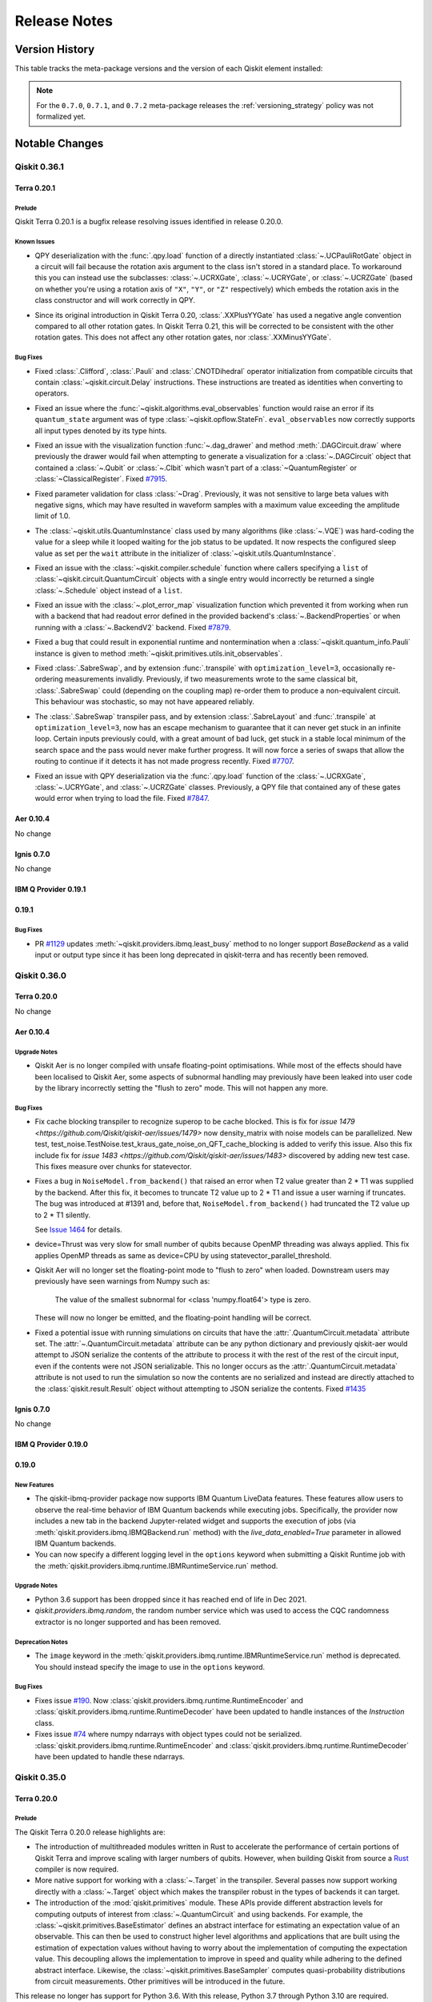 %%%%%%%%%%%%%
Release Notes
%%%%%%%%%%%%%


###############
Version History
###############

This table tracks the meta-package versions and the version of each Qiskit element installed:

.. version-history:: **Version History**

.. note::

   For the ``0.7.0``, ``0.7.1``, and ``0.7.2`` meta-package releases the
   :ref:`versioning_strategy` policy was not formalized yet.


###############
Notable Changes
###############

*************
Qiskit 0.36.1
*************

Terra 0.20.1
============

.. _Release Notes_Terra_0.20.1_Prelude:

Prelude
-------

.. releasenotes/notes/prepare-0.20.1-72b215a1ca1f34c8.yaml @ b'625b202a4dd0c223579dca44eec530b8a0813d76'

Qiskit Terra 0.20.1 is a bugfix release resolving issues identified in release 0.20.0.


.. _Release Notes_Terra_0.20.1_Known Issues:

Known Issues
------------

.. releasenotes/notes/ucr-gates-qpy-b8f6fb1e34fae258.yaml @ b'625b202a4dd0c223579dca44eec530b8a0813d76'

- QPY deserialization with the :func:`.qpy.load` function of a directly
  instantiated :class:`~.UCPauliRotGate` object in a circuit will fail
  because the rotation axis argument to the class isn't stored in a standard
  place. To workaround this you can instead use the subclasses:
  :class:`~.UCRXGate`, :class:`~.UCRYGate`, or :class:`~.UCRZGate` (based on
  whether you're using a rotation axis of ``"X"``, ``"Y"``, or ``"Z"``
  respectively) which embeds the rotation axis in the class constructor and
  will work correctly in QPY.

.. releasenotes/notes/xxplusyy-doc-c6ddcc45044dcdcd.yaml @ b'625b202a4dd0c223579dca44eec530b8a0813d76'

- Since its original introduction in Qiskit Terra 0.20, :class:`.XXPlusYYGate`
  has used a negative angle convention compared to all other rotation gates.
  In Qiskit Terra 0.21, this will be corrected to be consistent with the
  other rotation gates.  This does not affect any other rotation gates, nor
  :class:`.XXMinusYYGate`.


.. _Release Notes_Terra_0.20.1_Bug Fixes:

Bug Fixes
---------

.. releasenotes/notes/clifford_delay-be1a835413e2531e.yaml @ b'625b202a4dd0c223579dca44eec530b8a0813d76'

- Fixed :class:`.Clifford`, :class:`.Pauli` and :class:`.CNOTDihedral`
  operator initialization from compatible circuits that contain
  :class:`~qiskit.circuit.Delay` instructions. These instructions are
  treated as identities when converting to operators.

.. releasenotes/notes/fix-aux-ops-evaluator-83ce1606d1ad19b3.yaml @ b'625b202a4dd0c223579dca44eec530b8a0813d76'

- Fixed an issue where the :func:`~qiskit.algorithms.eval_observables` function would raise an
  error if its ``quantum_state`` argument was of type :class:`~qiskit.opflow.StateFn`. 
  ``eval_observables`` now correctly supports all input types denoted by its type hints.

.. releasenotes/notes/fix-dag-drawer-no-reg-6eee9d1f6e4b9261.yaml @ b'625b202a4dd0c223579dca44eec530b8a0813d76'

- Fixed an issue with the visualization function :func:`~.dag_drawer` and
  method :meth:`.DAGCircuit.draw` where previously the drawer would fail
  when attempting to generate a visualization for a :class:`~.DAGCircuit`
  object that contained a :class:`~.Qubit` or :class:`~.Clbit` which wasn't
  part of a :class:`~QuantumRegister` or :class:`~ClassicalRegister`.
  Fixed `#7915 <https://github.com/Qiskit/qiskit-terra/issues/7915>`__.

.. releasenotes/notes/fix-drag-pulse-validation-905f9b6353a0f2d1.yaml @ b'625b202a4dd0c223579dca44eec530b8a0813d76'

- Fixed parameter validation for class :class:`~Drag`. Previously, it was not
  sensitive to large beta values with negative signs, which may have resulted in
  waveform samples with a maximum value exceeding the amplitude limit of 1.0.

.. releasenotes/notes/fix-hard-coded-sleep-run-circuits-a1588164e61d5336.yaml @ b'625b202a4dd0c223579dca44eec530b8a0813d76'

- The :class:`~qiskit.utils.QuantumInstance` class used by many algorithms (like :class:`~.VQE`)
  was hard-coding the value for a sleep while it looped waiting for the job status to be updated. 
  It now respects the configured sleep value as set per the ``wait`` attribute in the 
  initializer of :class:`~qiskit.utils.QuantumInstance`.

.. releasenotes/notes/fix-list-input-schedule-14fc48895a061735.yaml @ b'625b202a4dd0c223579dca44eec530b8a0813d76'

- Fixed an issue with the :class:`~qiskit.compiler.schedule` function where
  callers specifying a ``list`` of :class:`~qiskit.circuit.QuantumCircuit`
  objects with a single entry would incorrectly be returned a single
  :class:`~.Schedule` object instead of a ``list``.

.. releasenotes/notes/fix-plot-error-map-f3b4cc754b589d8f.yaml @ b'625b202a4dd0c223579dca44eec530b8a0813d76'

- Fixed an issue with the :class:`~.plot_error_map` visualization function
  which prevented it from working when run with a backend that had readout
  error defined in the provided backend's :class:`~.BackendProperties` or
  when running with a :class:`~.BackendV2` backend.
  Fixed `#7879 <https://github.com/Qiskit/qiskit-terra/issues/7879>`__.

.. releasenotes/notes/fix-primitive-init-observable-pauli-e312c05d1c3bd804.yaml @ b'625b202a4dd0c223579dca44eec530b8a0813d76'

- Fixed a bug that could result in exponential runtime and nontermination when
  a :class:`~qiskit.quantum_info.Pauli` instance is given to method
  :meth:`~qiskit.primitives.utils.init_observables`.

.. releasenotes/notes/fix-sabreswap-clbits-428eb5f3a46063da.yaml @ b'35645aaba47e317a5eb36748fd3900aaf4e45597'

- Fixed :class:`.SabreSwap`, and by extension :func:`.transpile` with
  ``optimization_level=3``, occasionally re-ordering measurements invalidly.
  Previously, if two measurements wrote to the same classical bit,
  :class:`.SabreSwap` could (depending on the coupling map) re-order them to
  produce a non-equivalent circuit.  This behaviour was stochastic, so may
  not have appeared reliably.

.. releasenotes/notes/sabreswap-loop-230ef99e61358105.yaml @ b'a75c9a609b77a4807fcafc4c111d99edb434048e'

- The :class:`.SabreSwap` transpiler pass, and by extension
  :class:`.SabreLayout` and :func:`.transpile` at ``optimization_level=3``,
  now has an escape mechanism to guarantee that it can never get stuck in an
  infinite loop.  Certain inputs previously could, with a great amount of bad
  luck, get stuck in a stable local minimum of the search space and the pass
  would never make further progress.  It will now force a series of swaps that
  allow the routing to continue if it detects it has not made progress
  recently.  Fixed `#7707 <https://github.com/Qiskit/qiskit-terra/issues/7707>`__.

.. releasenotes/notes/ucr-gates-qpy-b8f6fb1e34fae258.yaml @ b'625b202a4dd0c223579dca44eec530b8a0813d76'

- Fixed an issue with QPY deserialization via the :func:`.qpy.load` function
  of the :class:`~.UCRXGate`, :class:`~.UCRYGate`, and :class:`~.UCRZGate`
  classes.
  Previously, a QPY file that contained any of these gates would error
  when trying to load the file.
  Fixed `#7847 <https://github.com/Qiskit/qiskit-terra/issues/7847>`__.

Aer 0.10.4
==========

No change

Ignis 0.7.0
===========

No change

IBM Q Provider 0.19.1
=====================

.. _Release Notes_0.19.1_IBMQ:

0.19.1
======

.. _Release Notes_0.19.1_IBMQ_Bug Fixes:

Bug Fixes
---------

- PR `#1129 <https://github.com/Qiskit/qiskit-ibmq-provider/pull/1129>`__ updates
  :meth:`~qiskit.providers.ibmq.least_busy` method to no longer support `BaseBackend` as a valid
  input or output type since it has been long deprecated in qiskit-terra and has recently
  been removed.

*************
Qiskit 0.36.0
*************

Terra 0.20.0
============

No change

.. _Release Notes_Aer_0.10.4:

Aer 0.10.4
==========

.. _Release Notes_Aer_0.10.4_Upgrade Notes:

Upgrade Notes
-------------

.. releasenotes/notes/no-fast-math-1de357a9650094f3.yaml @ b'4f0cd3db74f922a6a3922d106498bb37d9ae1aaa'

- Qiskit Aer is no longer compiled with unsafe floating-point optimisations.
  While most of the effects should have been localised to Qiskit Aer, some
  aspects of subnormal handling may previously have been leaked into user code
  by the library incorrectly setting the "flush to zero" mode.  This will not
  happen any more.


.. _Release Notes_Aer_0.10.4_Bug Fixes:

Bug Fixes
---------

.. releasenotes/notes/density-multi-chunk-fix-e9effc67d0365418.yaml @ b'346ec243d31192eef100663e9a7b90055cb84f6b'

- Fix cache blocking transpiler to recognize superop to be cache blocked.
  This is fix for
  `issue 1479 <https://github.com/Qiskit/qiskit-aer/issues/1479>`
  now density_matrix with noise models can be parallelized.
  New test, test_noise.TestNoise.test_kraus_gate_noise_on_QFT_cache_blocking
  is added to verify this issue.
  Also this fix include fix for
  `issue 1483 <https://github.com/Qiskit/qiskit-aer/issues/1483>`
  discovered by adding new test case.
  This fixes measure over chunks for statevector.

.. releasenotes/notes/fix-invalid-t2-error-a3685e4a3ad0a1e7.yaml @ b'80478fec494bdf942f056cef704d3df3f6a1ac99'

- Fixes a bug in ``NoiseModel.from_backend()`` that raised an error when
  T2 value greater than 2 * T1 was supplied by the backend.
  After this fix, it becomes to truncate T2 value up to 2 * T1 and
  issue a user warning if truncates.
  The bug was introduced at #1391 and, before that, ``NoiseModel.from_backend()`` had
  truncated the T2 value up to 2 * T1 silently.

  See `Issue 1464 <https://github.com/Qiskit/qiskit-aer/issues/1464>`__
  for details.

.. releasenotes/notes/fix-thrust-cpu-threads-67db86b2edcf06b3.yaml @ b'61e91e2277b72ff6e0feaf85054c06821fb1a6a0'

- device=Thrust was very slow for small number of qubits because OpenMP
  threading was always applied. This fix applies OpenMP threads as same
  as device=CPU by using statevector_parallel_threshold.

.. releasenotes/notes/no-fast-math-1de357a9650094f3.yaml @ b'4f0cd3db74f922a6a3922d106498bb37d9ae1aaa'

- Qiskit Aer will no longer set the floating-point mode to "flush to zero"
  when loaded.  Downstream users may previously have seen warnings from Numpy
  such as:

    The value of the smallest subnormal for <class 'numpy.float64'> type is zero.

  These will now no longer be emitted, and the floating-point handling will be
  correct.

.. releasenotes/notes/remove_circuit_metadata_from_qobj-324e7ea9b369ee67.yaml @ b'23f7c4b52119ceaa7332f638d6115472c08129d5'

- Fixed a potential issue with running simulations on circuits that have the
  :attr:`.QuantumCircuit.metadata` attribute set. The :attr:`~.QuantumCircuit.metadata`
  attribute can be any python dictionary and previously qiskit-aer would attempt to
  JSON serialize the contents of the attribute to process it with the rest of the rest
  of the circuit input, even if the contents were not JSON serializable. This no longer
  occurs as the :attr:`.QuantumCircuit.metadata`  attribute is not used to run the
  simulation so now the contents are no serialized and instead are directly attached
  to the :class:`qiskit.result.Result` object without attempting to JSON serialize
  the contents.
  Fixed `#1435 <https://github.com/Qiskit/qiskit-aer/issues/1435>`__

Ignis 0.7.0
===========

No change

IBM Q Provider 0.19.0
=====================

.. _Release Notes_0.19.0_IBMQ:

0.19.0
======

.. _Release Notes_0.19.0_IBMQ_New Features:

New Features
------------

- The qiskit-ibmq-provider package now supports IBM Quantum LiveData features.
  These features allow users to observe the real-time behavior of IBM Quantum
  backends while executing jobs. Specifically, the provider now includes a
  new tab in the backend Jupyter-related widget and supports the execution of
  jobs (via :meth:`qiskit.providers.ibmq.IBMQBackend.run` method) with the
  `live_data_enabled=True` parameter in allowed IBM Quantum backends.

- You can now specify a different logging level in the ``options`` keyword
  when submitting a Qiskit Runtime job with the
  :meth:`qiskit.providers.ibmq.runtime.IBMRuntimeService.run` method.


.. _Release Notes_0.19.0_IBMQ_Upgrade Notes:

Upgrade Notes
-------------

- Python 3.6 support has been dropped since it has reached end of life in Dec 2021.

- `qiskit.providers.ibmq.random`, the random number service which was used to access the CQC
  randomness extractor is no longer supported and has been removed.


.. _Release Notes_0.19.0_IBMQ_Deprecation Notes:

Deprecation Notes
-----------------

- The ``image`` keyword in the
  :meth:`qiskit.providers.ibmq.runtime.IBMRuntimeService.run` method is
  deprecated. You should instead specify the image to use in the ``options``
  keyword.


.. _Release Notes_0.19.0_IBMQ_Bug Fixes:

Bug Fixes
---------

- Fixes issue `#190 <https://github.com/Qiskit/qiskit-ibm-provider/issues/190>`__.
  Now :class:`qiskit.providers.ibmq.runtime.RuntimeEncoder` and
  :class:`qiskit.providers.ibmq.runtime.RuntimeDecoder` have been updated to handle
  instances of the `Instruction` class.

- Fixes issue `#74 <https://github.com/Qiskit/qiskit-ibm-provider/issues/74>`__
  where numpy ndarrays with object types could not be
  serialized. :class:`qiskit.providers.ibmq.runtime.RuntimeEncoder` and
  :class:`qiskit.providers.ibmq.runtime.RuntimeDecoder` have been updated
  to handle these ndarrays.

*************
Qiskit 0.35.0
*************

.. _Release Notes_0.20.0:

Terra 0.20.0
============

.. _Release Notes_0.20.0_Prelude:

Prelude
-------

.. releasenotes/notes/0.20/prepare-0.20-79918ed0fc5b496e.yaml @ b'a2d13f55aad6c670f71a4613516b8891e02ece63'

The Qiskit Terra 0.20.0 release highlights are:

* The introduction of multithreaded modules written in Rust to accelerate
  the performance of certain portions of Qiskit Terra and improve scaling
  with larger numbers of qubits. However, when building Qiskit from source a
  `Rust <https://www.rust-lang.org/>`__ compiler is now required.

* More native support for working with a :class:`~.Target` in the transpiler.
  Several passes now support working directly with a :class:`~.Target` object
  which makes the transpiler robust in the types of backends it can target.

* The introduction of the :mod:`qiskit.primitives` module. These APIs
  provide different abstraction levels for computing outputs of interest from
  :class:`~.QuantumCircuit` and using backends. For
  example, the :class:`~qiskit.primitives.BaseEstimator` defines an abstract
  interface for estimating an expectation value of an observable.
  This can then be used to construct higher level algorithms and applications
  that are built using the estimation of expectation values without having
  to worry about the implementation of computing the expectation value.
  This decoupling allows the implementation to improve in speed and quality
  while adhering to the defined abstract interface.
  Likewise, the :class:`~qiskit.primitives.BaseSampler` computes
  quasi-probability distributions from circuit measurements. Other primitives will
  be introduced in the future.

This release no longer has support for Python 3.6. With this release,
Python 3.7 through Python 3.10 are required.


.. _Release Notes_0.20.0_New Features:

New Features
------------

.. releasenotes/notes/0.20/Operator-from_circuit-25b20d4b3ad5c398.yaml @ b'a2d13f55aad6c670f71a4613516b8891e02ece63'

- Added a new constructor method for the :class:`.Operator` class,
  :meth:`.Operator.from_circuit` for creating a new :class:`.Operator`
  object from a :class:`.QuantumCircuit`. While this was possible normally
  using the default constructor, the :meth:`.Operator.from_circuit` method
  provides additional options to adjust how the operator is created. Primarily
  this lets you permute the qubit order based on a set :class:`.Layout`. For,
  example::

    from qiskit.circuit import QuantumCircuit
    from qiskit import transpile
    from qiskit.transpiler import CouplingMap
    from qiskit.quantum_info import Operator

    circuit = QuantumCircuit(3)
    circuit.h(0)
    circuit.cx(0, 1)
    circuit.cx(1, 2)

    cmap = CouplingMap.from_line(3)
    out_circuit = transpile(circuit, initial_layout=[2, 1, 0], coupling_map=cmap)
    operator = Operator.from_circuit(out_circuit)

  the ``operator`` variable will have the qubits permuted based on the
  layout so that it is identical to what is returned by ``Operator(circuit)``
  before transpilation.

.. releasenotes/notes/0.20/_copy_circuit_metadata-a9d03e699118dba2.yaml @ b'a2d13f55aad6c670f71a4613516b8891e02ece63'

- Added a new method :meth:`.DAGCircuit.copy_empty_like`
  to the :class:`~.DAGCircuit` class. This method is used to create a new
  copy of an existing :class:`.DAGCircuit` object with the
  same structure but empty of any instructions. This method is the same as
  the private method ``_copy_circuit_metadata()``, but instead is now
  part of the public API of the class.

.. releasenotes/notes/0.20/access-backends-from-mock-d3897ecb8490219a.yaml @ None

- The fake backend and fake provider classes which were previously available
  in ``qiskit.test.mock`` are now also accessible in a new module:
  ``qiskit.providers.fake_provider``. This new module supersedes the previous
  module ``qiskit.test.mock`` which will be deprecated in Qiskit 0.21.0.

.. releasenotes/notes/0.20/add-linear-functions-904c8403ef7ab464.yaml @ b'a2d13f55aad6c670f71a4613516b8891e02ece63'

- Added a new gate class, :class:`.LinearFunction`, that efficiently encodes
  a linear function (i.e. a function that can be represented by a sequence
  of :class:`.CXGate` and :class:`.SwapGate` gates).

.. releasenotes/notes/0.20/add-linear-functions-904c8403ef7ab464.yaml @ b'a2d13f55aad6c670f71a4613516b8891e02ece63'

- Added a new transpiler pass :class:`.CollectLinearFunctions` that collects
  blocks of consecutive :class:`.CXGate` and :class:`.SwapGate` gates in a
  circuit, and replaces each block with a :class:`.LinearFunction` gate.

.. releasenotes/notes/0.20/add-linear-functions-904c8403ef7ab464.yaml @ b'a2d13f55aad6c670f71a4613516b8891e02ece63'

- Added a new transpiler pass :class:`.LinearFunctionsSynthesis`
  that synthesizes any :class:`.LinearFunction` gates in using the
  `Patel-Markov-Hayes algorithm <https://arxiv.org/abs/quant-ph/0302002>`__.
  When combined with the :class:`.CollectLinearFunctions` transpiler pass
  this enables to collect blocks of consecutive :class:`.CXGate` and
  :class:`.SwapGate` gates in a circuit, and re-synthesize them using the
  `Patel-Markov-Hayes algorithm <https://arxiv.org/abs/quant-ph/0302002>`__.

.. releasenotes/notes/0.20/add-linear-functions-904c8403ef7ab464.yaml @ b'a2d13f55aad6c670f71a4613516b8891e02ece63'

- Added a new transpiler pass :class:`.LinearFunctionsToPermutations` that
  replaces a :class:`.LinearFunction` gate by a :class:`.Permutation` circuit
  whenever possible.

.. releasenotes/notes/0.20/add-nested-conditionals-pass-manager-db7b8b9874018d0d.yaml @ b'a2d13f55aad6c670f71a4613516b8891e02ece63'

- :class:`~.FlowController` classes (such as :class:`~.ConditionalController`)
  can now be nested inside a :class:`~.PassManager` instance when using the
  :meth:`.PassManager.append` method. This enables the use of nested logic to
  control the execution of passes in the :class:`~.PassManager`. For example::

      from qiskit.transpiler import ConditionalController, PassManager
      from qiskit.transpiler.passes import (
        BasisTranslator, GatesInBasis, Optimize1qGatesDecomposition, FixedPoint, Depth
      )
      from qiskit.circuit.equivalence_library import SessionEquivalenceLibrary as sel

      pm = PassManager()

      def opt_control(property_set):
          return not property_set["depth_fixed_point"]

      def unroll_condition(property_set):
          return not property_set["all_gates_in_basis"]

      depth_check = [Depth(), FixedPoint("depth")]
      opt = [Optimize1qGatesDecomposition(['rx', 'ry', 'rz', 'rxx'])]
      unroll = [BasisTranslator(sel, ['rx', 'ry', 'rz', 'rxx'])]
      unroll_check = [GatesInBasis(['rx', 'ry', 'rz', 'rxx'])]
      flow_unroll = [ConditionalController(unroll, condition=unroll_condition)]

      pm.append(depth_check + opt + unroll_check + flow_unroll, do_while=opt_control)

  The ``pm`` :class:`~.PassManager` object will only execute the
  :class:`.BasisTranslator` pass (in the ``unroll`` step) in each loop
  iteration if the ``unroll_condition`` is met.

.. releasenotes/notes/0.20/add-parameter-prefix-support-to-ZFeatureMap-ZZFeatureMap-ba13832b9a832e88.yaml @ b'a2d13f55aad6c670f71a4613516b8891e02ece63'

- The constructors for the :class:`~qiskit.circuit.library.ZFeatureMap` and
  :class:`~qiskit.circuit.library.ZZFeatureMap` classes have a new keyword
  argument ``parameter_prefix``. This new argument is used to set the prefix
  of parameters of the data encoding circuit. For example:

  .. jupyter-execute::

      from qiskit.circuit.library import ZFeatureMap

      feature_map = ZFeatureMap(feature_dimension=4, parameter_prefix="my_prefix")
      feature_map.decompose().draw('mpl')

  the generated :class:`~qiskit.circuit.library.ZFeatureMap` circuit has
  prefixed all its internal parameters with the prefix ``"my_prefix"``.

.. releasenotes/notes/0.20/add-parameters-to-template-substitution-a1379cdbfcc10b5c.yaml @ b'a2d13f55aad6c670f71a4613516b8891e02ece63'

- The :class:`.TemplateOptimization` transpiler pass can now work
  with :class:`~.Gate` objects that have :class:`.ParameterExpression`
  parameters. An illustrative example of using :class:`.Parameter`\s
  with :class:`.TemplateOptimization` is the following::

    from qiskit import QuantumCircuit, transpile, schedule
    from qiskit.circuit import Parameter

    from qiskit.transpiler import PassManager
    from qiskit.transpiler.passes import TemplateOptimization

    # New contributions to the template optimization
    from qiskit.transpiler.passes.calibration import RZXCalibrationBuilder, rzx_templates

    from qiskit.test.mock import FakeCasablanca
    backend = FakeCasablanca()

    phi = Parameter('φ')

    qc = QuantumCircuit(2)
    qc.cx(0,1)
    qc.p(2*phi, 1)
    qc.cx(0,1)
    print('Original circuit:')
    print(qc)

    pass_ = TemplateOptimization(**rzx_templates.rzx_templates(['zz2']))
    qc_cz = PassManager(pass_).run(qc)
    print('ZX based circuit:')
    print(qc_cz)

    # Add the calibrations
    pass_ = RZXCalibrationBuilder(backend)
    cal_qc = PassManager(pass_).run(qc_cz.bind_parameters({phi: 0.12}))

    # Transpile to the backend basis gates
    cal_qct = transpile(cal_qc, backend)
    qct = transpile(qc.bind_parameters({phi: 0.12}), backend)

    # Compare the schedule durations
    print('Duration of schedule with the calibration:')
    print(schedule(cal_qct, backend).duration)
    print('Duration of standard with two CNOT gates:')
    print(schedule(qct, backend).duration)

  outputs

  .. parsed-literal::

    Original circuit:

    q_0: ──■──────────────■──
         ┌─┴─┐┌────────┐┌─┴─┐
    q_1: ┤ X ├┤ P(2*φ) ├┤ X ├
         └───┘└────────┘└───┘
    ZX based circuit:
                                             ┌─────────────┐            »
    q_0: ────────────────────────────────────┤0            ├────────────»
         ┌──────────┐┌──────────┐┌──────────┐│  Rzx(2.0*φ) │┌──────────┐»
    q_1: ┤ Rz(-π/2) ├┤ Rx(-π/2) ├┤ Rz(-π/2) ├┤1            ├┤ Rx(-2*φ) ├»
         └──────────┘└──────────┘└──────────┘└─────────────┘└──────────┘»
    «
    «q_0: ────────────────────────────────────────────────
    «     ┌──────────┐┌──────────┐┌──────────┐┌──────────┐
    «q_1: ┤ Rz(-π/2) ├┤ Rx(-π/2) ├┤ Rz(-π/2) ├┤ P(2.0*φ) ├
    «     └──────────┘└──────────┘└──────────┘└──────────┘
    Duration of schedule with the calibration:
    1600
    Duration of standard with two CNOT gates:
    6848

.. releasenotes/notes/0.20/add-repr-for-dag-nodes-2d0a95fecd3dd3db.yaml @ b'a2d13f55aad6c670f71a4613516b8891e02ece63'

- The :class:`.DAGOpNode`, :class:`.DAGInNode` and :class:`.DAGOutNode`
  classes now define a custom ``__repr__`` method which outputs a
  representation. Per the
  `Python documentation <https://docs.python.org/3/library/functions.html#repr>`__
  the output is a string representation that is roughly equivalent to the
  Python string used to create an equivalent object.

.. releasenotes/notes/0.20/add-sparsepauliop-equiv-7a8a1420117dba21.yaml @ b'a2d13f55aad6c670f71a4613516b8891e02ece63'

- The performance of the :meth:`.SparsePauliOp.simplify` method has
  greatly improved by replacing the use of ``numpy.unique`` to compute unique
  elements of an array by a new similar function implemented in Rust that
  doesn't pre-sort the array.

.. releasenotes/notes/0.20/add-sparsepauliop-equiv-7a8a1420117dba21.yaml @ b'a2d13f55aad6c670f71a4613516b8891e02ece63'

- Added a new method :meth:`~qiskit.quantum_info.SparsePauliOp.equiv` to the
  :class:`~.SparsePauliOp` class for testing the equivalence of a
  :class:`~.SparsePauliOp` with another :class:`.SparsePauliOp` object.
  Unlike the ``==`` operator which compares operators element-wise,
  :meth:`~qiskit.quantum_info.SparsePauliOp.equiv` compares whether two
  operators are equivalent or not. For example::

      op = SparsePauliOp.from_list([("X", 1), ("Y", 1)])
      op2 = SparsePauliOp.from_list([("X", 1), ("Y", 1), ("Z", 0)])
      op3 = SparsePauliOp.from_list([("Y", 1), ("X", 1)])

      print(op == op2)  # False
      print(op == op3)  # False
      print(op.equiv(op2))  # True
      print(op.equiv(op3))  # True

.. releasenotes/notes/0.20/add-v2-mocked-backend-4ca2e4cfdf077c60.yaml @ b'a2d13f55aad6c670f71a4613516b8891e02ece63'

- Added new fake backend classes from snapshots of the IBM Quantum systems
  based on the :class:`~.BackendV2` interface and provided a
  :class:`~qiskit.transpiler.Target` for each backend. :class:`~.BackendV2`
  based versions of all the existing backends are added except for three old
  backends ``FakeRueschlikon``, ``FakeTenerife`` and ``FakeTokyo`` as they
  do not have snapshots files available which are required for creating
  a new fake backend class based on :class:`~.BackendV2`.

  These new V2 fake backends will enable testing and development of new
  features introduced by :class:`~qiskit.providers.backend.BackendV2` and
  :class:`~qiskit.transpiler.Target` such as improving the transpiler.

.. releasenotes/notes/0.20/add-xxminusyy-gate-63e6530c23500de9.yaml @ b'a2d13f55aad6c670f71a4613516b8891e02ece63'

- Added a new gate class :class:`~qiskit.circuit.library.XXMinusYYGate`
  to the circuit library (:mod:`qiskit.circuit.library`) for the XX-YY
  interaction. This gate can be used to implement the
  `bSwap gate <https://arxiv.org/abs/1208.1287>`__ and its powers. It also
  arises in the simulation of superconducting fermionic models.

.. releasenotes/notes/0.20/add-xy-gate-e3ac32084273136a.yaml @ b'a2d13f55aad6c670f71a4613516b8891e02ece63'

- Added new gate class, :class:`~qiskit.circuit.library.XXPlusYYGate`, to
  the circuit library (:mod:`qiskit.circuit.library`). This gate is a
  2-qubit parameterized XX+YY interaction, also known as an XY gate, and is
  based on the gate described in https://arxiv.org/abs/1912.04424.

.. releasenotes/notes/0.20/bogota-manila-rome-santiago-as-fakepulsebackends-2907dec149997a27.yaml @ b'a2d13f55aad6c670f71a4613516b8891e02ece63'

- The ``FakeBogota``, ``FakeManila``, ``FakeRome``, and ``FakeSantiago`` fake
  backends which can be found in the ``qiskit.providers.fake_provider`` module can now be
  used as backends in Pulse experiments as they now include a
  :class:`~qiskit.providers.models.PulseDefaults` created from a snapshot of
  the equivalent IBM Quantum machine's properties.

.. releasenotes/notes/0.20/consolidate-blocks-target-aware-6482e65d6ee2d18c.yaml @ b'a2d13f55aad6c670f71a4613516b8891e02ece63'

- The :class:`~qiskit.transpiler.passes.ConsolidateBlocks` pass has a new
  keyword argument on its constructor, ``target``. This argument is used to
  specify a :class:`~qiskit.transpiler.Target` object representing the
  compilation target for the pass. If it is specified it supersedes the
  ``basis_gates`` kwarg. If a target is specified, the pass will respect the
  gates and qubits for the instructions defined in the
  :class:`~qiskit.transpiler.Target` when deciding which gates to consolidate
  into a unitary.

.. releasenotes/notes/0.20/consolidate-blocks-target-aware-6482e65d6ee2d18c.yaml @ b'a2d13f55aad6c670f71a4613516b8891e02ece63'

- The :class:`~qiskit.transpiler.Target` class has a new method,
  :meth:`~qiskit.transpiler.Target.instruction_supported` which is used
  to query the target to see if an instruction (the combination of an
  operation and the qubit(s) it is executed on) is supported on the backend
  modelled by the :class:`~qiskit.transpiler.Target`.

.. releasenotes/notes/0.20/custom-serializers-qpy-0097ab79f239fcfc.yaml @ b'a2d13f55aad6c670f71a4613516b8891e02ece63'

- Added a new kwarg, ``metadata_serializer``, to the
  :func:`.qpy.dump` function for specifying a custom
  ``JSONEncoder`` subclass for use when serializing the
  :attr:`.QuantumCircuit.metadata` attribute and a dual kwarg
  ``metadata_deserializer`` to the :func:`.qpy.load` function
  for specifying a ``JSONDecoder`` subclass. By default the
  :func:`~qiskit.qpy.dump` and
  :func:`~qiskit.qpy.load` functions will attempt to
  JSON serialize and deserialize with the stdlib default json encoder and
  decoder. Since :attr:`.QuantumCircuit.metadata` can contain any Python
  dictionary, even those with contents not JSON serializable by the default
  encoder, will lead to circuits that can't be serialized. The new
  ``metadata_serializer`` argument for
  :func:`~qiskit.qpy.dump` enables users to specify a
  custom ``JSONEncoder`` that will be used with the internal ``json.dump()``
  call for  serializing the :attr:`.QuantumCircuit.metadata` dictionary. This
  can then be paired with the new ``metadata_deserializer`` argument of the
  :func:`.qpy.load` function to decode those custom JSON
  encodings. If ``metadata_serializer`` is specified on
  :func:`~qiskit.qpy.dump` but ``metadata_deserializer``
  is not specified on :func:`~qiskit.qpy.load` calls
  the QPY will be loaded, but the circuit metadata may not be reconstructed
  fully.

  For example if you wanted to define a custom serialization for metadata and
  then load it you can do something like::

      from qiskit.qpy import dump, load
      from qiskit.circuit import QuantumCircuit, Parameter
      import json
      import io

      class CustomObject:
          """Custom string container object."""

          def __init__(self, string):
              self.string = string

          def __eq__(self, other):
              return self.string == other.string

      class CustomSerializer(json.JSONEncoder):
          """Custom json encoder to handle CustomObject."""

          def default(self, o):
              if isinstance(o, CustomObject):
                  return {"__type__": "Custom", "value": o.string}
              return json.JSONEncoder.default(self, o)

      class CustomDeserializer(json.JSONDecoder):
          """Custom json decoder to handle CustomObject."""

          def __init__(self, *args, **kwargs):
              super().__init__(*args, object_hook=self.object_hook, **kwargs)

          def object_hook(self, o):
              """Hook to override default decoder."""
              if "__type__" in o:
                  obj_type = o["__type__"]
                  if obj_type == "Custom":
                      return CustomObject(o["value"])
              return o

      theta = Parameter("theta")
      qc = QuantumCircuit(2, global_phase=theta)
      qc.h(0)
      qc.cx(0, 1)
      qc.measure_all()
      circuits = [qc, qc.copy()]
      circuits[0].metadata = {"key": CustomObject("Circuit 1")}
      circuits[1].metadata = {"key": CustomObject("Circuit 2")}
      with io.BytesIO() as qpy_buf:
          dump(circuits, qpy_buf, metadata_serializer=CustomSerializer)
          qpy_buf.seek(0)
          new_circuits = load(qpy_buf, metadata_deserializer=CustomDeserializer)

.. releasenotes/notes/0.20/dense-layout-target-aware-2b330ccee948d31a.yaml @ b'a2d13f55aad6c670f71a4613516b8891e02ece63'

- The :class:`~qiskit.transpiler.passes.DenseLayout` pass has a new keyword
  argument on its constructor, ``target``. This argument is used to specify a
  :class:`~qiskit.transpiler.Target` object representing the compilation
  target for the pass. If it is specified it supersedes the other arguments
  on the constructor, ``coupling_map`` and ``backend_prop``.

.. releasenotes/notes/0.20/dense-layout-target-aware-2b330ccee948d31a.yaml @ b'a2d13f55aad6c670f71a4613516b8891e02ece63'

- The :class:`~qiskit.transpiler.Target` class has a new method,
  :meth:`~qiskit.transpiler.Target.operation_names_for_qargs`. This method is
  used to get the operation names (i.e. lookup key in the target) for the
  operations on a given ``qargs`` tuple.

.. releasenotes/notes/0.20/dynamical-decoupling-with-alignment-9c1e5ee909eab0f7.yaml @ b'a2d13f55aad6c670f71a4613516b8891e02ece63'

- A new pass :class:`~.DynamicalDecouplingPadding` has been added to the
  :mod:`qiskit.transpiler.passes` module. This new pass supersedes the
  existing :class:`~.DynamicalDecoupling` pass to work with the new
  scheduling workflow in the transpiler. It is a subclass of the
  :class:`~.BasePadding` pass and depends on having scheduling and alignment
  analysis passes run prior to it in a :class:`~.PassManager`.
  This new pass can take a ``pulse_alignment`` argument which represents a
  hardware constraint for waveform start timing. The spacing between gates
  comprising a dynamical decoupling sequence is now adjusted to satisfy this
  constraint so that the circuit can be executed on hardware with the constraint.
  This value is usually found in :attr:`.BackendConfiguration.timing_constraints`.
  Additionally the pass also has an ``extra_slack_distribution`` option has been
  to control how to distribute the extra slack when the duration of the
  created dynamical decoupling sequence is shorter than the idle time of your circuit
  that you want to fill with the sequence. This defaults to ``middle`` which is
  identical to conventional behavior. The new strategy ``split_edges``
  evenly divide the extra slack into the beginning and end of the sequence,
  rather than adding it to the interval in the middle of the sequence.
  This might result in better noise cancellation especially when ``pulse_alignment`` > 1.

.. releasenotes/notes/0.20/expose-tolerances-z2symmetries-9c444a7b1237252e.yaml @ b'a2d13f55aad6c670f71a4613516b8891e02ece63'

- The :class:`~qiskit.opflow.primitive_ops.Z2Symmetries` class now exposes
  the threshold tolerances used to chop small real and imaginary parts of
  coefficients. With this one can control how the coefficients of the tapered
  operator are simplified. For example::

      from qiskit.opflow import Z2Symmetries
      from qiskit.quantum_info import Pauli

      z2_symmetries = Z2Symmetries(
          symmetries=[Pauli("IIZI"), Pauli("IZIZ"), Pauli("ZIII")],
          sq_paulis=[Pauli("IIXI"), Pauli("IIIX"), Pauli("XIII")],
          sq_list=[1, 0, 3],
          tapering_values=[1, -1, -1],
          tol=1e-10,
      )

  By default, coefficients are chopped with a tolerance of ``tol=1e-14``.

.. releasenotes/notes/0.20/expose-tolerances-z2symmetries-9c444a7b1237252e.yaml @ b'a2d13f55aad6c670f71a4613516b8891e02ece63'

- Added a :meth:`~qiskit.quantum_info.SparsePauliOp.chop` method to the
  :class:`~qiskit.quantum_info.SparsePauliOp` class that truncates real and
  imaginary parts of coefficients individually. This is different
  from the :meth:`.SparsePauliOp.simplify` method which
  removes a coefficient only if the absolute value is close to 0. For
  example::

      >>> from qiskit.quantum_info import SparsePauliOp
      >>> op = SparsePauliOp(["X", "Y", "Z"], coeffs=[1+1e-17j, 1e-17+1j, 1e-17])
      >>> op.simplify()
      SparsePauliOp(['X', 'Y'],
                    coeffs=[1.e+00+1.e-17j, 1.e-17+1.e+00j])
      >>> op.chop()
      SparsePauliOp(['X', 'Y'],
                    coeffs=[1.+0.j, 0.+1.j])

  Note that the chop method does not accumulate the coefficents of the same Paulis, e.g.

  .. code-block::

      >>> op = SparsePauliOp(["X", "X"], coeffs=[1+1e-17j, 1e-17+1j)
      >>> op.chop()
      SparsePauliOp(['X', 'X'],
                    coeffs=[1.+0.j, 0.+1.j])

.. releasenotes/notes/0.20/gates_in_basis_target_aware-9bcd698adc3ecc28.yaml @ b'a2d13f55aad6c670f71a4613516b8891e02ece63'

- Added a new kwarg, ``target``, to the constructor for the
  :class:`.GatesInBasis` transpiler pass. This new argument can be used to
  optionally specify a :class:`.Target` object that represents the backend.
  When set this :class:`.Target` will be used for determining whether
  a :class:`.DAGCircuit` contains gates outside the basis set and the
  ``basis_gates`` argument will not be used.

.. releasenotes/notes/0.20/ibm-cpu-arch-support-3289377f3834f29e.yaml @ b'a2d13f55aad6c670f71a4613516b8891e02ece63'

- Added partial support for running on ppc64le and s390x Linux platforms.
  This release will start publishing pre-compiled binaries for ppc64le and
  s390x Linux platforms on all Python versions. However, unlike other
  supported platforms not all of Qiskit's upstream dependencies support these
  platforms yet. So a C/C++ compiler may be required to build and install
  these dependencies and a simple ``pip install qiskit-terra`` with just a
  working Python environment will not be sufficient to install Qiskit.
  Additionally, these same constraints prevent us from testing the
  pre-compiled wheels before publishing them, so the same guarantees around
  platform support that exist for the other platforms don't apply here.

.. releasenotes/notes/0.20/imag_gradients-3dabcd11343062a8.yaml @ b'a2d13f55aad6c670f71a4613516b8891e02ece63'

- The :class:`~qiskit.opflow.gradients.Gradient` and
  :class:`~qiskit.opflow.gradients.QFI` classes can now calculate the imaginary
  part of expectation value gradients. When using a different measurement basis,
  i.e. ``-Y`` instead of ``Z``, we can measure the imaginary part of gradients
  The measurement basis can be set with the ``aux_meas_op`` argument.

  For the gradients, ``aux_meas_op = Z`` computes ``0.5Re[(⟨ψ(ω)|)O(θ)|dωψ(ω)〉]``
  and ``aux_meas_op = -Y`` computes ``0.5Im[(⟨ψ(ω)|)O(θ)|dωψ(ω)〉]``.
  For the QFIs, ``aux_meas_op = Z`` computes ``4Re[(dω⟨<ψ(ω)|)(dω|ψ(ω)〉)]``
  and ``aux_meas_op = -Y`` computes ``4Im[(dω⟨<ψ(ω)|)(dω|ψ(ω)〉)]``.
  For example::

    from qiskit import QuantumRegister, QuantumCircuit
    from qiskit.opflow import CircuitStateFn, Y
    from qiskit.opflow.gradients.circuit_gradients import LinComb
    from qiskit.circuit import Parameter

    a = Parameter("a")
    b = Parameter("b")
    params = [a, b]

    q = QuantumRegister(1)
    qc = QuantumCircuit(q)
    qc.h(q)
    qc.rz(params[0], q[0])
    qc.rx(params[1], q[0])
    op = CircuitStateFn(primitive=qc, coeff=1.0)

    aux_meas_op = -Y

    prob_grad = LinComb(aux_meas_op=aux_meas_op).convert(operator=op, params=params)

.. releasenotes/notes/0.20/instruction-durations-8d98369f89b48279.yaml @ b'a2d13f55aad6c670f71a4613516b8891e02ece63'

- The :class:`~.InstructionDurations` class now has support for working
  with parameters of an instruction. Each entry in an
  :class:`~.InstructionDurations` object now consists of a tuple of
  ``(inst_name, qubits, duration, parameters, unit)``. This enables an
  :class:`~.InstructionDurations` to define durations for an instruction
  given a certain parameter value to account for different durations with
  different parameter values on an instruction that takes a numeric parameter.

.. releasenotes/notes/0.20/iqx-dark-3dd0a500e1801673.yaml @ b'a2d13f55aad6c670f71a4613516b8891e02ece63'

- Added a new value for the ``style`` keyword argument on the circuit drawer
  function :func:`~.circuit_drawer` and :meth:`.QuantumCircuit.draw` method,
  ``iqx_dark``. When ``style`` is set to ``iqx_dark`` with the ``mpl`` drawer
  backend, the output visualization will use a color scheme similar to the
  the dark mode color scheme used by the IBM Quantum composer. For example:

  .. jupyter-execute::

      from qiskit.circuit import QuantumCircuit
      from matplotlib.pyplot import show

      circuit = QuantumCircuit(2)
      circuit.h(0)
      circuit.cx(0, 1)
      circuit.p(0.2, 1)

      circuit.draw("mpl", style="iqx-dark")

.. releasenotes/notes/0.20/lazy-dependency-checkers-d1f3ce7a14383484.yaml @ b'a2d13f55aad6c670f71a4613516b8891e02ece63'

- Several lazy dependency checkers have been added to the new module
  :mod:`qiskit.utils.optionals`, which can be used to query if certain Qiskit
  functionality is available.  For example, you can ask if Qiskit has detected
  the presence of ``matplotlib`` by asking
  ``if qiskit.utils.optionals.HAS_MATPLOTLIB``.  These objects only attempt to
  import their dependencies when they are queried, so you can use them in
  runtime code without affecting import time.

.. releasenotes/notes/0.20/lazy-dependency-checkers-d1f3ce7a14383484.yaml @ b'a2d13f55aad6c670f71a4613516b8891e02ece63'

- Import time for :mod:`qiskit` has been significantly improved, especially
  for those with many of Qiskit Terra's optional dependencies installed.

.. releasenotes/notes/0.20/marginal_counts_act_on_memory-0a9b58d0b95046dd.yaml @ b'a2d13f55aad6c670f71a4613516b8891e02ece63'

- The :func:`~.marginal_counts` function now supports marginalizing the
  ``memory`` field of an input :class:`~.Result` object. For example, if
  the input ``result``  argument is a qiskit :class:`~.Result` object
  obtained from a 4-qubit measurement we can marginalize onto the first qubit
  with::

      print(result.results[0].data.memory)
      marginal_result = marginal_counts(result, [0])
      print(marginal_result.results[0].data.memory)

  The output is::

      ['0x0', '0x1', '0x2', '0x3', '0x4', '0x5', '0x6', '0x7']
      ['0x0', '0x1', '0x0', '0x1', '0x0', '0x1', '0x0', '0x1']

.. releasenotes/notes/0.20/multithreaded-stochastic-swap-6c2f13d7bd566284.yaml @ b'a2d13f55aad6c670f71a4613516b8891e02ece63'

- The internals of the :class:`.StochasticSwap` algorithm have been reimplemented
  to be multithreaded and are now written in the
  `Rust <https://www.rust-lang.org/>`__ programming language instead of Cython.
  This significantly increases the run time performance of the compiler pass
  and by extension :func:`~.transpile` when run with ``optimization_level`` 0,
  1, and 2. By default the pass will use up to the number of logical CPUs on your
  local system but you can control the number of threads used by the pass by setting
  the ``RAYON_NUM_THREADS`` environment variable to an integer value. For example,
  setting ``RAYON_NUM_THREADS=4`` will run the :class:`.StochasticSwap` with 4
  threads.

.. releasenotes/notes/0.20/multithreaded-stochastic-swap-6c2f13d7bd566284.yaml @ b'a2d13f55aad6c670f71a4613516b8891e02ece63'

- A new environment variable ``QISKIT_FORCE_THREADS`` is available for users to
  directly control whether potentially multithreaded portions of Qiskit's code
  will run in multiple threads. Currently this is only used by the
  :class:`~.StochasticSwap` transpiler pass but it likely will be used other
  parts of Qiskit in the future. When this env variable is set to ``TRUE`` any
  multithreaded code in Qiskit Terra will always use multiple threads regardless
  of any other runtime conditions that might have otherwise caused the function
  to use a single threaded variant. For example, in :class:`~.StochasticSwap` if
  the pass is being run as part of a :func:`~.transpile` call with > 1 circuit
  that is being executed in parallel with ``multiprocessing`` via
  :func:`~.parallel_map` the :class:`~.StochasticSwap` will not use multiple
  threads to avoid potentially oversubscribing CPU resources. However, if you'd
  like to use multiple threads in the pass along with multiple processes you
  can set ``QISKIT_FORCE_THREADS=TRUE``.

.. releasenotes/notes/0.20/new-fake-backends-04ea9cb26374e385.yaml @ b'a2d13f55aad6c670f71a4613516b8891e02ece63'

- New fake backend classes are available under ``qiskit.providers.fake_provider``. These
  include mocked versions of ``ibm_cairo``, ``ibm_hanoi``,
  ``ibmq_kolkata``, ``ibm_nairobi``, and ``ibm_washington``. As with the other fake backends,
  these include snapshots of calibration and error data taken from the real
  system, and can be used for local testing, compilation and simulation.

.. releasenotes/notes/0.20/new-state-preparation-class-f8c0617a0c988f12.yaml @ b'a2d13f55aad6c670f71a4613516b8891e02ece63'

- Introduced a new class :class:`~qiskit.circuit.library.StatePreparation`.
  This class allows users to prepare a desired state in the same fashion as
  :class:`~qiskit.extensions.Initialize` without the reset being
  automatically applied.

  For example, to prepare a qubit in the state :math:`(|0\rangle - |1\rangle) / \sqrt{2}`::

      import numpy as np
      from qiskit import QuantumCircuit

      circuit = QuantumCircuit(1)
      circuit.prepare_state([1/np.sqrt(2), -1/np.sqrt(2)], 0)
      circuit.draw()

  The output is as::

            ┌─────────────────────────────────────┐
       q_0: ┤ State Preparation(0.70711,-0.70711) ├
            └─────────────────────────────────────┘

.. releasenotes/notes/0.20/optimization-u2-gates-with-parameters-322b6c523251108c.yaml @ b'a2d13f55aad6c670f71a4613516b8891e02ece63'

- The :class:`.Optimize1qGates` transpiler pass now has support for optimizing :class:`.U1Gate`,
  :class:`.U2Gate`, and :class:`.PhaseGate` gates with unbound parameters in a circuit.
  Previously, if these gates had unbound parameters the pass would not use them. For example::

      from qiskit import QuantumCircuit
      from qiskit.circuit import Parameter
      from qiskit.transpiler import PassManager
      from qiskit.transpiler.passes import Optimize1qGates, Unroller

      phi = Parameter('φ')
      alpha = Parameter('α')

      qc = QuantumCircuit(1)
      qc.u1(2*phi, 0)
      qc.u1(alpha, 0)
      qc.u1(0.1, 0)
      qc.u1(0.2, 0)

      pm = PassManager([Unroller(['u1', 'cx']), Optimize1qGates()])
      nqc = pm.run(qc)

  will be combined to the circuit with only one single-qubit gate::

      qc = QuantumCircuit(1)
      qc.u1(2*phi + alpha + 0.3, 0)

.. releasenotes/notes/0.20/pauli_evolve_clifford-3885e8d7d8e8b424.yaml @ b'a2d13f55aad6c670f71a4613516b8891e02ece63'

- The methods :meth:`.Pauli.evolve` and :meth:`.PauliList.evolve`
  now have a new keyword argument, ``frame``, which is used to
  perform an evolution of a Pauli by a Clifford. If ``frame='h'`` (default)
  then it does the Heisenberg picture evolution of a Pauli by a Clifford
  (:math:`P' = C^\dagger P C`), and if ``frame='s'`` then it does the
  Schrödinger picture evolution of a Pauli by a Clifford
  (:math:`P' = C P C^\dagger`). The latter option yields a faster calculation,
  and is also useful in certain cases. This new option makes the calculation
  of the greedy Clifford decomposition method in :class:`.decompose_clifford`
  significantly faster.

.. releasenotes/notes/0.20/primitives-fb4515ec0f4cbd8e.yaml @ b'a2d13f55aad6c670f71a4613516b8891e02ece63'

- Added a new module to Qiskit: :mod:`qiskit.primitives`. The primitives
  module is where APIs are defined which provide different
  abstractions around computing certain common functions from
  :class:`~.QuantumCircuit`s. The concept behind a primitive is to provide a higher
  level object that can be used to perform common computations using a given
  :class:`~.QuantumCircuit` which abstracts away the details of the underlying
  execution on a :class:`~Backend`. This enables higher level algorithms and
  applications to concentrate on performing the computation and not need to
  worry about the execution and processing of results and have a standardized
  interface for common computations. For example, estimating an expectation
  value of a quantum circuit and observable can be performed by any class
  implementing the :class:`~.BaseEstimator` class and consumed in a
  standardized manner regardless of the underlying implementation.
  Applications can then be written using the primitive interface directly.


  To start the module contains two types of primitives,
  the :class:`~.Sampler` (see :class:`~.BaseSampler` for the abstract
  class definition) and :class:`~.Estimator` (see :class:`~.BaseEstimator`
  for the abstract class definition). Reference implementations are included
  in the :mod:`qiskit.primitives` module and are built using the
  :mod:`qiskit.quantum_info` module which perform ideal simulation of
  primitive operation. The expectation is that provider packages will offer
  their own implementations of these interfaces for providers which can
  efficiently implement the protocol natively (typically using a classical
  runtime). Additionally, in the future for providers which do not offer a
  native implementation of the primitives a method will be provided which
  will enable constructing primitive objects from a :class:`~.Backend`.

.. releasenotes/notes/0.20/qpy-module-c2ff2cc086b52fc6.yaml @ b'a2d13f55aad6c670f71a4613516b8891e02ece63'

- Added a new module, :mod:`qiskit.qpy`, which contains the functionality
  previously exposed in :mod:`qiskit.circuit.qpy_serialization`. The public
  functions previously exposed at :mod:`qiskit.circuit.qpy_serialization`,
  :func:`~qiskit.qpy.dump` and :func:`~qiskit.qpy.load` are now available
  from this new module (although they are still accessible from
  :mod:`qiskit.circuit.qpy_serialization` but this will be deprecated in
  a future release). This new module was added in the interest of the future
  direction of the QPY file format, which in future versions will support
  representing :mod:`~qiskit.pulse` :class:`~.Schedule` and
  :class:`~.ScheduleBlock` objects in addition to the
  :class:`~.QuantumCircuit` objects it supports today.

.. releasenotes/notes/0.20/qubit-properties-target-6b1fb155a46cb942.yaml @ b'a2d13f55aad6c670f71a4613516b8891e02ece63'

- Added a new attribute, :attr:`~.Target.qubit_properties` to the
  :class:`~.Target` class. This attribute contains a list of
  :class:`~.QubitProperties` objects for each qubit in the target.
  For example::

      target.qubit_properties[2]

  will contain the :class:`~.QubitProperties` for qubit number 2 in the
  target.

  For :class:`~.BackendV2` authors, if you were previously defining
  :class:`~.QubitProperties` directly on your :class:`~.BackendV2`
  implementation by overriding :meth:`.BackendV2.qubit_properties` this
  will still work fine. However, if you do move the definition to the
  underlying :class:`~.Target` object and remove the specialized
  :meth:`.BackendV2.qubit_properties` implementation which will enable
  using qubit properties in the transpiler and also maintain API compatibility
  with your previous implementation.

.. releasenotes/notes/0.20/refactor-aux-operators-79d790f8a693a7c0.yaml @ b'a2d13f55aad6c670f71a4613516b8891e02ece63'

- Added a  new function, :func:`qiskit.algorithms.eval_observables`, which is
  used to evaluate observables given a bound
  :class:`~qiskit.circuit.QuantumCircuit`. It originates from a private
  method, ``_eval_aux_ops()``, of the :class:`qiskit.algorithms.VQE` class but
  the new :func:`~qiskit.algorithms.eval_observables` function is now more
  general so that it can be used in other algorithms, for example time
  evolution algorithms.

.. releasenotes/notes/0.20/rework-basis-translator-a83dc46cbc71c3b1.yaml @ b'a2d13f55aad6c670f71a4613516b8891e02ece63'

- The basis search strategy in :class:`~.BasisTranslator` transpiler pass
  has been modified into a variant of Dijkstra search which greatly improves
  the runtime performance of the pass when attempting to target an unreachable
  basis.

.. releasenotes/notes/0.20/rust-denselayout-bc0f08874ad778d6.yaml @ b'a2d13f55aad6c670f71a4613516b8891e02ece63'

- The :class:`~.DenseLayout` transpiler pass is now multithreaded, which
  greatly improves the runtime performance of the pass. By default, it will
  use the number of logical CPUs on your local system, but you can control
  the number of threads used by the pass by setting the
  ``RAYON_NUM_THREADS`` environment variable to an integer value. For
  example, setting ``RAYON_NUM_THREADS=4`` will run the
  :class:`~.DenseLayout` pass with 4 threads.

.. releasenotes/notes/0.20/rust-pauli-expval-f2aa06c5bab85768.yaml @ b'a2d13f55aad6c670f71a4613516b8891e02ece63'

- The internal computations of :meth:`.Statevector.expectation_value` and
  :meth:`.DensityMatrix.expectation_value` methods have been reimplemented
  in the Rust programming language. This new implementation is multithreaded
  and by default for a :class:`~.Statevector` or :class:`~.DensityMatrix`
  >= 19 qubits will spawn a thread pool with the number of logical CPUs
  available on the local system. You can you can control the number of
  threads used by setting the ``RAYON_NUM_THREADS`` environment variable to
  an integer value. For example, setting ``RAYON_NUM_THREADS=4`` will only
  use 4 threads in the thread pool.

.. releasenotes/notes/0.20/sparsepauliop-from-index-list-4660fdaa492cd8b2.yaml @ b'a2d13f55aad6c670f71a4613516b8891e02ece63'

- Added a new :meth:`.SparsePauliOp.from_sparse_list` constructor that takes
  an iterable, where the elements represent Pauli terms that are themselves
  sparse, so that ``"XIIIIIIIIIIIIIIIX"`` can now be written as
  ``("XX", [0, 16])``. For example, the operator

  .. math::

    H = X_0 Z_3 + 2 Y_1 Y_4

  can now be constructed as

  .. code-block:: python

    op = SparsePauliOp.from_sparse_list([("XZ", [0, 3], 1), ("YY", [1, 4], 2)], num_qubits=5)
    # or equivalently, as previously
    op = SparsePauliOp.from_list([("IZIIX", 1), ("YIIYI", 2)])

  This facilitates the construction of very sparse operators on many qubits,
  as is often the case for Ising Hamiltonians.

.. releasenotes/notes/0.20/unitary-synth-target-aware-eac86b1faa2d71fd.yaml @ b'a2d13f55aad6c670f71a4613516b8891e02ece63'

- The :class:`~qiskit.transpiler.passes.UnitarySynthesis` transpiler pass has
  a new keyword argument on its constructor, ``target``. This can be used to
  optionally specify a :class:`~qiskit.transpiler.Target` object which
  represents the compilation target for the pass. When it's specified it will
  supersede the values set for ``basis_gates``, ``coupling_map``, and
  ``backend_props``.

.. releasenotes/notes/0.20/unitary-synth-target-aware-eac86b1faa2d71fd.yaml @ b'a2d13f55aad6c670f71a4613516b8891e02ece63'

- The :class:`~qiskit.transpiler.passes.synthesis.plugin.UnitarySynthesisPlugin`
  abstract plugin class has a new optional attribute implementations can add,
  :attr:`~qiskit.transpiler.passes.synthesis.plugin.UnitarySynthesisPlugin.supports_target`.
  If a plugin has this attribute set to ``True`` a :class:`~qiskit.transpiler.Target`
  object will be passed in the ``options`` payload under the ``target`` field. The
  expectation is that this :class:`~qiskit.transpiler.Target` object will be used
  in place of ``coupling_map``, ``gate_lengths``, ``basis_gates``, and ``gate_errors``.

.. releasenotes/notes/0.20/update-instruction-alignment-passes-ef0f20d4f89f95f3.yaml @ b'a2d13f55aad6c670f71a4613516b8891e02ece63'

- Introduced a new transpiler pass workflow for building :class:`~.PassManager` objects
  for scheduling :class:`~.QuantumCircuit` objects in the transpiler. In the new
  workflow scheduling and alignment passes are all :class:`~.AnalysisPass` objects that
  only update the property set of the pass manager, specifically new property set item
  ``node_start_time``, which holds the absolute start time of each opnode. A separate
  :class:`~.TransformationPass` such as :class:`~.PadDelay` is subsequently used
  to apply scheduling to the DAG. This new workflow is both more efficient and can
  correct for additional timing constraints exposed by a backend.

  Previously, the pass chain would have been implemented as ``scheduling -> alignment``
  which were both transform passes thus there were multiple :class:`~.DAGCircuit`
  instances recreated during each pass. In addition, scheduling occured in each pass
  to obtain instruction start time. Now the required pass chain becomes
  ``scheduling -> alignment -> padding`` where the :class:`~.DAGCircuit` update only
  occurs at the end with the ``padding`` pass.

  For those who are creating custom :class:`~.PassManager` objects that involve
  circuit scheduling you will need to adjust your :class:`~.PassManager`
  to insert one of the :class:`~.BasePadding` passes (currently
  either :class:`~.PadDelay` or :class:`~.PadDynamicalDecoupling` can be used)
  at the end of the scheduling pass chain. Without the padding pass the scheduling
  passes will not be reflected in the output circuit of the :meth:`~.PassManager.run`
  method of your custom :class:`~.PassManager`.

  For example, if you were previously building your :class:`~.PassManager`
  with something like::

      from qiskit.transpiler import PassManager
      from qiskit.transpiler.passes import TimeUnitConversion, ALAPSchedule, ValidatePulseGates, AlignMeasures

      pm = PassManager()
      scheduling = [
          ALAPSchedule(instruction_durations), PadDelay()),
          ValidatePulseGates(granularity=timing_constraints.granularity, min_length=timing_constraints.min_length),
          AlignMeasures(alignment=timing_constraints.acquire_alignment),
      ]
      pm.append(scheduling)

  you can instead use::

      from qiskit.transpiler import PassManager
      from qiskit.transpiler.passes import TimeUnitConversion, ALAPScheduleAnalysis, ValidatePulseGates, AlignMeasures, PadDelay

      pm = PassManager()
      scheduling = [
          ALAPScheduleAnalysis(instruction_durations), PadDelay()),
          ConstrainedReschedule(acquire_alignment=timing_constraints.acquire_alignment, pulse_alignment=timing_constraints.pulse_alignment),
          ValidatePulseGates(granularity=timing_constraints.granularity, min_length=timing_constraints.min_length),
          PadDelay()
      ]
      pm.append(scheduling)

  which will both be more efficient and also align instructions based on any hardware constraints.

.. releasenotes/notes/0.20/update-instruction-alignment-passes-ef0f20d4f89f95f3.yaml @ b'a2d13f55aad6c670f71a4613516b8891e02ece63'

- Added a new transpiler pass :class:`~.ConstrainedReschedule` pass.
  The :class:`~.ConstrainedReschedule` pass considers both hardware
  alignment constraints that can be definied in a :class:`.BackendConfiguration`
  object, ``pulse_alignment`` and ``acquire_alignment``. This new class supersedes
  the previosuly existing :class:`~.AlignMeasures` as it performs the same alignment
  (via the property set) for measurement instructions in addition to general instruction
  alignment. By setting the ``acquire_alignment`` constraint argument for the
  :class:`~.ConstrainedReschedule` pass it is a drop-in replacement of
  :class:`~.AlignMeasures` when paired with a new :class:`~.BasePadding` pass.

.. releasenotes/notes/0.20/update-instruction-alignment-passes-ef0f20d4f89f95f3.yaml @ b'a2d13f55aad6c670f71a4613516b8891e02ece63'

- Added two new transpiler passes :class:`~.ALAPScheduleAnalysis` and :class:`~.ASAPScheduleAnalysis`
  which superscede the :class:`~.ALAPSchedule` and :class:`~.ASAPSchedule` as part of the
  reworked transpiler workflow for schedling. The new passes perform the same scheduling but
  in the property set and relying on a :class:`~.BasePadding` pass to adjust the circuit
  based on all the scheduling alignment analysis.

  The standard behavior of these passes also aligns timing ordering with the topological
  ordering of the DAG nodes. This change may affect the scheduling outcome if it includes
  conditional operations, or simultaneously measuring two qubits with the same classical
  register (edge-case).     To reproduce conventional behavior, set ``clbit_write_latency``
  identical to the measurement instruction length.

  For example, consider scheduling an input circuit like:

  .. parsed-literal::

         ┌───┐┌─┐
    q_0: ┤ X ├┤M├──────────────
         └───┘└╥┘   ┌───┐
    q_1: ──────╫────┤ X ├──────
               ║    └─╥─┘   ┌─┐
    q_2: ──────╫──────╫─────┤M├
               ║ ┌────╨────┐└╥┘
    c: 1/══════╩═╡ c_0=0x1 ╞═╩═
               0 └─────────┘ 0


  .. jupyter-execute::

    from qiskit import QuantumCircuit
    from qiskit.transpiler import InstructionDurations, PassManager
    from qiskit.transpiler.passes import ALAPScheduleAnalysis, PadDelay, SetIOLatency
    from qiskit.visualization.timeline import draw

    circuit = QuantumCircuit(3, 1)
    circuit.x(0)
    circuit.measure(0, 0)
    circuit.x(1).c_if(0, 1)
    circuit.measure(2, 0)

    durations = InstructionDurations([("x", None, 160), ("measure", None, 800)])

    pm = PassManager(
        [
          SetIOLatency(clbit_write_latency=800, conditional_latency=0),
          ALAPScheduleAnalysis(durations),
          PadDelay(),
        ]
    )
    draw(pm.run(circuit))

  As you can see in the timeline view, the measurement on ``q_2`` starts before
  the conditional X gate on the ``q_1``, which seems to be opposite to the
  topological ordering of the node. This is also expected behavior
  because clbit write-access happens at the end edge of the measure instruction,
  and the read-access of the conditional gate happens the begin edge of the instruction.
  Thus topological ordering is preserved on the timeslot of the classical register,
  which is not captured by the timeline view.
  However, this assumes a paticular microarchitecture design, and the circuit is
  not necessary scheduled like this.

  By using the default configuration of passes, the circuit is schedule like below.

  .. jupyter-execute::

    from qiskit import QuantumCircuit
    from qiskit.transpiler import InstructionDurations, PassManager
    from qiskit.transpiler.passes import ALAPScheduleAnalysis, PadDelay
    from qiskit.visualization.timeline import draw

    circuit = QuantumCircuit(3, 1)
    circuit.x(0)
    circuit.measure(0, 0)
    circuit.x(1).c_if(0, 1)
    circuit.measure(2, 0)

    durations = InstructionDurations([("x", None, 160), ("measure", None, 800)])

    pm = PassManager([ALAPScheduleAnalysis(durations), PadDelay()])
    draw(pm.run(circuit))

  Note that clbit is locked throughout the measurement instruction interval.
  This behavior is designed based on the Qiskit Pulse, in which the acquire instruction takes
  ``AcquireChannel`` and ``MemorySlot`` which are not allowed to overlap with other instructions,
  i.e. simultaneous memory access from the different instructions is prohibited.
  This also always aligns the timing ordering with the topological node ordering.

.. releasenotes/notes/0.20/update-instruction-alignment-passes-ef0f20d4f89f95f3.yaml @ b'a2d13f55aad6c670f71a4613516b8891e02ece63'

- Added a new transpiler pass :class:`~.PadDynamicalDecoupling`
  which supersedes the :class:`~.DynamicalDecoupling` pass as part of the
  reworked transpiler workflow for scheduling. This new pass will insert dynamical decoupling
  sequences into the circuit per any scheduling and alignment analysis that occured in earlier
  passes.

.. releasenotes/notes/0.20/update-plot-gate-map-9ed6ad5490bafbbf.yaml @ b'a2d13f55aad6c670f71a4613516b8891e02ece63'

- The :func:`~.plot_gate_map` visualization function and the functions built
  on top of it, :func:`~.plot_error_map` and :func:`~.plot_circuit_layout`,
  have a new keyword argument, ``qubit_coordinates``. This argument takes
  a sequence of 2D coordinates to use for plotting each qubit in the backend
  being visualized. If specified this sequence must have a length equal to
  the number of qubits on the backend and it will be used instead of the
  default behavior.

.. releasenotes/notes/0.20/update-plot-gate-map-9ed6ad5490bafbbf.yaml @ b'a2d13f55aad6c670f71a4613516b8891e02ece63'

- The :func:`~.plot_gate_map` visualization function and the functions built
  on top of it, :func:`~.plot_error_map` and :func:`~.plot_circuit_layout`,
  now are able to plot any backend not just those with the number of qubits
  equal to one of the IBM backends. This relies on
  the retworkx ``spring_layout()``
  `function <https://qiskit.org/documentation/retworkx/apiref/retworkx.spring_layout.html>`__
  to generate the layout for the visualization. If the default layout doesn't
  work with a backend's particular coupling graph you can use the
  ``qubit_coordinates`` function to set a custom layout.

.. releasenotes/notes/0.20/update-plot-gate-map-9ed6ad5490bafbbf.yaml @ b'a2d13f55aad6c670f71a4613516b8891e02ece63'

- The :func:`~.plot_gate_map` visualization function and the functions built
  on top of it, :func:`~.plot_error_map` and :func:`~.plot_circuit_layout`,
  are now able to function with a :class:`~.BackendV2` based backend.
  Previously, these functions only worked with :class:`~.BaseBackend` or
  :class:`~.BackendV1` based backends.

.. releasenotes/notes/0.20/upgrade-alap-asap-passes-bcacc0f1053c9828.yaml @ b'a2d13f55aad6c670f71a4613516b8891e02ece63'

- Added a new transpiler pass, :class:`~.SetIOLatency`. This pass takes two
  arguments ``clbit_write_latency`` and ``conditional_latency`` to define the
  I/O latency for classical bits and classical conditions on a backend. This
  pass will then define these values on the pass manager's property set to
  enable subsequent scheduling and alignment passes to correct for these
  latencies and provide a more presice scheduling output of a dynamic circuit.

.. releasenotes/notes/0.20/upgrade-convert-scheduling-passes-to-analysis-04333b6fef524d21.yaml @ b'a2d13f55aad6c670f71a4613516b8891e02ece63'

- A new transpiler pass :class:`.PadDelay` has been added. This pass fills
  idle time on the qubit wires with :class:`~.circuit.Delay` instructions.
  This pass is part of the new workflow for scheduling passes in the
  transpiler and depends on a scheduling analysis pass (such as
  :class:`~.ALAPScheduleAnalysis` or :class:`~ASAPScheduleAnalysis`) and
  any alignment passes (such as :class:`~.ConstrainedReschedule`) to be
  run prior to :class:`.PadDelay`.

.. releasenotes/notes/0.20/vf2layout-target-51cc8f77fdfcde67.yaml @ b'a2d13f55aad6c670f71a4613516b8891e02ece63'

- The :class:`~.VF2Layout` transpiler pass has a new keyword argument,
  ``target`` which is used to provide a :class:`~.Target` object for
  the pass. When specified, the :class:`~.Target` will be used by the
  pass for all information about the target device. If it is specified,
  the ``target`` option will take priority over the ``coupling_map`` and
  ``properties`` arguments.

.. releasenotes/notes/0.20/vqe-optimizer-callables-1aa14d78c855d383.yaml @ b'a2d13f55aad6c670f71a4613516b8891e02ece63'

- Allow callables as optimizers in :class:`~qiskit.algorithms.VQE` and
  :class:`~qiskit.algorithms.QAOA`. Now, the optimizer can either be one of Qiskit's optimizers,
  such as :class:`~qiskit.algorithms.optimizers.SPSA` or a callable with the following signature:

  .. code-block:: python

      from qiskit.algorithms.optimizers import OptimizerResult

      def my_optimizer(fun, x0, jac=None, bounds=None) -> OptimizerResult:
          # Args:
          #     fun (callable): the function to minimize
          #     x0 (np.ndarray): the initial point for the optimization
          #     jac (callable, optional): the gradient of the objective function
          #     bounds (list, optional): a list of tuples specifying the parameter bounds

          result = OptimizerResult()
          result.x = # optimal parameters
          result.fun = # optimal function value
          return result

  The above signature also allows to directly pass any SciPy minimizer, for instance as

  .. code-block:: python

      from functools import partial
      from scipy.optimize import minimize

      optimizer = partial(minimize, method="L-BFGS-B")


.. _Release Notes_0.20.0_Known Issues:

Known Issues
------------

.. releasenotes/notes/0.20/multithreaded-stochastic-swap-6c2f13d7bd566284.yaml @ b'a2d13f55aad6c670f71a4613516b8891e02ece63'

- When running :func:`.parallel_map` (which is done internally by
  performance sensitive functions such as :func:`.transpile` and
  :func:`.assemble`) in a subprocess launched outside of
  :func:`.parallel_map`, it is possible that the parallel dispatch performed
  inside :func:`.parallel_map` will hang and never return.
  This is due to upstream issues in CPython around the default
  method to launch subprocesses on Linux and macOS with Python 3.7 (see
  https://bugs.python.org/issue40379 for more details). If you
  encounter this, you have two options: you can either remove the nested
  parallel processes, as calling :func:`.parallel_map` from a main process
  should work fine; or you can manually call the CPython standard library
  ``multiprocessing`` module to perform similar parallel dispatch from a
  subprocess, but use the ``"spawn"`` or ``"forkserver"`` launch methods to
  avoid the potential to have things get stuck and never return.


.. _Release Notes_0.20.0_Upgrade Notes:

Upgrade Notes
-------------

.. releasenotes/notes/0.20/bit-slots-17d6649872da0440.yaml @ b'a2d13f55aad6c670f71a4613516b8891e02ece63'

- The classes :class:`.Qubit`, :class:`.Clbit` and :class:`.AncillaQubit` now
  have the ``__slots__`` attribute.  This is to reduce their memory usage.  As a
  side effect, they can no longer have arbitrary data attached as attributes
  to them.  This is very unlikely to have any effect on downstream code other
  than performance benefits.

.. releasenotes/notes/0.20/bump-retworkx-0.11.0-97db170ae39cacf8.yaml @ b'a2d13f55aad6c670f71a4613516b8891e02ece63'

- The core dependency ``retworkx`` had its version requirement bumped to 0.11.0, up from 0.10.1.
  This improves the performance of transpilation pass
  :class:`~qiskit.transpiler.passes.ConsolidateBlocks`.

.. releasenotes/notes/0.20/bump-symengine-8ca362f5b9fef199.yaml @ b'a2d13f55aad6c670f71a4613516b8891e02ece63'

- The minimum supported version of ``symengine`` is now 0.9.0. This was
  necessary to improve compatibility with Python's ``pickle`` module which
  is used internally as part of parallel dispatch with :func:`.parallel_map`.

.. releasenotes/notes/0.20/bump-symengine-8ca362f5b9fef199.yaml @ b'a2d13f55aad6c670f71a4613516b8891e02ece63'

- The default value of ``QISKIT_PARALLEL`` when running with Python 3.9 on
  Linux is now set to ``TRUE``. This means when running :func:`.parallel_map`
  or functions that call it internally, such as :func:`.transpile` and
  :func:`.assemble`, the function will be executed in multiple processes and
  should have better run time performance. This change was made because the
  issues with reliability of parallel dispatch appear to have been resolved
  (see `#6188 <https://github.com/Qiskit/qiskit-terra/issues/6188>`__ for
  more details). If you still encounter issues because of this you can disable
  multiprocessing and revert to the previous default behavior by setting the
  ``QISKIT_PARALLEL`` environment variable to ``FALSE``, or setting the
  ``parallel`` option to ``False`` in your user config file (also please file
  an issue so we can track any issues related to multiprocessing).

.. releasenotes/notes/0.20/cleanup-deprecated-circuitmeth-89edb244f572b754.yaml @ b'a2d13f55aad6c670f71a4613516b8891e02ece63'

- The previously deprecated ``MSGate`` gate class previously found in
  :mod:`qiskit.circuit.library` has been removed. It was originally deprecated in the
  0.16.0 release. Instead the :class:`~qiskit.circuit.library.GMS` class should be used, as
  this allows you to create an equivalent 2 qubit MS gate in addition to
  an ``MSGate`` for any number of qubits.

.. releasenotes/notes/0.20/cleanup-deprecated-circuitmeth-89edb244f572b754.yaml @ b'a2d13f55aad6c670f71a4613516b8891e02ece63'

- The previously deprecated ``mirror()`` method of the :class:`~qiskit.circuit.Instruction`
  class has been removed. It was originally deprecated in 0.15.0 release. Instead you should
  use :meth:`.Instruction.reverse_ops`.

.. releasenotes/notes/0.20/cleanup-deprecated-circuitmeth-89edb244f572b754.yaml @ b'a2d13f55aad6c670f71a4613516b8891e02ece63'

- The previously deprecated ``num_ancilla_qubits()`` method of the
  :class:`qiskit.circuit.library.PiecewiseLinearPauliRotations` and
  :class:`qiskit.circuit.library.WeightedAdder` classes has been removed. It was originally
  deprecated in the 0.16.0 release. Instead the
  :meth:`.PiecewiseLinearPauliRotations.num_ancillas` and :meth:`.WeightedAdder.num_ancillas`
  methods should be used.

.. releasenotes/notes/0.20/cleanup-deprecated-circuitmeth-89edb244f572b754.yaml @ b'a2d13f55aad6c670f71a4613516b8891e02ece63'

- The previously deprecated ``reverse`` argument on the constructor for the
  :class:`~qiskit.circuit.library.PolynomialPauliRotations` class has been removed. It
  was originally deprecated in the 0.15.0 release. Instead you should use the
  :meth:`.QuantumCircuit.reverse_bits` method to reverse the
  :class:`~qiskit.circuit.library.PolynomialPauliRotations` circuit if needed.

.. releasenotes/notes/0.20/cleanup-deprecated-circuitmeth-89edb244f572b754.yaml @ b'a2d13f55aad6c670f71a4613516b8891e02ece63'

- The previously deprecated ``angle`` argument on the constructors for the
  :class:`~qiskit.circuit.library.C3SXGate` and :class:`~qiskit.circuit.library.C3XGate`
  gate classes has been removed. It was originally deprecated in the 0.17.0 release. Instead
  for fractional 3-controlled X gates you can use the :meth:`.C3XGate.power` method.

.. releasenotes/notes/0.20/cleanup-deprecated-circuitmeth-89edb244f572b754.yaml @ b'a2d13f55aad6c670f71a4613516b8891e02ece63'

- Support for using ``np.ndarray`` objects as part of the :attr:`~qiskit.circuit.Gate.params` attribute
  of a :class:`~qiskit.circuit.Gate` object has been removed. This has been deprecated
  since Qiskit Terra 0.16.0 and now will no longer work. Instead one should create a new subclass
  of :class:`~qiskit.circuit.Gate` and explicitly allow a ``np.ndarray`` input by overloading the
  :meth:`~.Gate.validate_parameter` method.

.. releasenotes/notes/0.20/csp-layout-extra-b62a5e53f136534a.yaml @ b'a2d13f55aad6c670f71a4613516b8891e02ece63'

- A new extra ``csp-layout-pass`` has been added to the install target for
  ``pip install qiskit-terra``, and is also included in the ``all`` extra.
  This has no effect in Qiskit Terra 0.20, but starting from Qiskit Terra 0.21,
  the dependencies needed only for the :class:`.CSPLayout` transpiler pass will
  be downgraded from requirements to optionals, and installed by this extra.
  You can prepare a package that depends on this pass by setting its
  requirements (or ``pip install`` command) to target
  ``qiskit-terra[csp-layout-pass]``.

.. releasenotes/notes/0.20/drop-python3.6-support-45ecc9e1832934cd.yaml @ b'a2d13f55aad6c670f71a4613516b8891e02ece63'

- Support for running with Python 3.6 has been removed. To run Qiskit you need
  a minimum Python version of 3.7.

.. releasenotes/notes/0.20/fix-algorithms-7f1b969e5b2447f9.yaml @ b'a2d13f55aad6c670f71a4613516b8891e02ece63'

- The :class:`~.AmplitudeEstimator` now inherits from the ``ABC`` class from
  the Python standard library. This requires any subclass to implement the
  :meth:`~.AmplitudeEstimator.estimate` method when previously it wasn't
  required. This was done because the original intent of the class was to
  always be a child class of ``ABC``, as the :meth:`~.AmplitudeEstimator.estimate`
  is required for the operation of an :class:`~.AmplitudeEstimator` object.
  However, if you were previously defining an :class:`~.AmplitudeEstimator`
  subclass that didn't implement :meth:`~.AmplitudeEstimator.estimate` this
  will now result in an error.

.. releasenotes/notes/0.20/lazy-dependency-checkers-d1f3ce7a14383484.yaml @ b'a2d13f55aad6c670f71a4613516b8891e02ece63'

- The error raised by :class:`.HoareOptimizer` if the optional dependency
  ``z3`` is not available has changed from :class:`.TranspilerError` to
  :class:`.MissingOptionalLibraryError` (which is both a :class:`.QiskitError`
  and an ``ImportError``).  This was done to be consistent with the other
  optional dependencies.

.. releasenotes/notes/0.20/manylinux2014-e33268fda54e12b1.yaml @ b'a2d13f55aad6c670f71a4613516b8891e02ece63'

- On Linux, the minimum library support has been raised from the
  `manylinux2010 VM <https://www.python.org/dev/peps/pep-0571/>`__ to
  `manylinux2014 <https://www.python.org/dev/peps/pep-0599/>`__.  This mirrors
  similar changes in Numpy and Scipy.  There should be no meaningful effect
  for most users, unless your system still contains a very old version of
  ``glibc``.

.. releasenotes/notes/0.20/marginal_counts_act_on_memory-0a9b58d0b95046dd.yaml @ b'a2d13f55aad6c670f71a4613516b8891e02ece63'

- The :func:`~.marginal_counts` function when called with a :class:`~.Result`
  object input, will now marginalize the ``memory`` field of experiment data
  if it's set in the input :class:`~.Result`. Previously, the ``memory`` field
  in the the input was not marginalized. This change was made because the previous
  behavior would result in the ``counts`` field not matching the ``memory``
  field after :func:`~.marginal_counts` was called. If the previous behavior
  is desired it can be restored by setting ``marginalize_memory=None`` as
  an argument to :func:`~.marginal_counts` which will not marginalize the
  ``memory`` field.

.. releasenotes/notes/0.20/multithreaded-stochastic-swap-6c2f13d7bd566284.yaml @ b'a2d13f55aad6c670f71a4613516b8891e02ece63'

- The :class:`.StochasticSwap` transpiler pass may return different results with
  the same seed value set. This is due to the internal rewrite of the transpiler
  pass to improve runtime performance. However, this means that if you ran
  :func:`~.transpile` with ``optimization_level`` 0, 1 (the default), or 2 with a
  value set for ``seed_transpiler`` you may get an output with different swap
  mapping present after upgrading to Qiskit Terra 0.20.0.

.. releasenotes/notes/0.20/multithreaded-stochastic-swap-6c2f13d7bd566284.yaml @ b'a2d13f55aad6c670f71a4613516b8891e02ece63'

- To build Qiskit Terra from source a `Rust <https://www.rust-lang.org/>`__
  compiler is now needed. This is due to the internal rewrite of the
  :class:`.StochasticSwap` transpiler pass which greatly improves the runtime
  performance of the transpiler. The rust compiler can easily be installed
  using rustup, which can be found here: https://rustup.rs/

.. releasenotes/notes/0.20/paulievo-classname-c0f002d519c45e42.yaml @ b'a2d13f55aad6c670f71a4613516b8891e02ece63'

- The :attr:`~.PauliEvolutionGate.name` attribute of the
  :class:`~qiskit.circuit.library.PauliEvolutionGate` class has been changed
  to always be ``"PauliEvolution"``. This change was made to be consistent
  with other gates in Qiskit and enables other parts of Qiskit to quickly
  identify when a particular operation in a circuit is a
  :class:`~qiskit.circuit.library.PauliEvolutionGate`. For example,
  it enables the unrolling to Pauli evolution gates.

  Previously, the name contained the operators which are evolved, which is
  now available via the :attr:`.PauliEvolutionGate.label` attribute.
  If a circuit with a :class:`~.PauliEvolutionGate` is drawn, the gate will
  still show the same information, which gates are being evolved.

.. releasenotes/notes/0.20/remove-deprecated-algo-methods-eb101adf17a2b920.yaml @ b'a2d13f55aad6c670f71a4613516b8891e02ece63'

- The previously deprecated methods:

  * ``qiskit.algorithms.VQE.get_optimal_cost``
  * ``qiskit.algorithms.VQE.get_optimal_circuit``
  * ``qiskit.algorithms.VQE.get_optimal_vector``
  * ``qiskit.algorithms.VQE.optimal_params``
  * ``qiskit.algorithms.HamiltonianPhaseEstimationResult.most_likely_phase``
  * ``qiskit.algorithms.PhaseEstimationResult.most_likely_phase``

  which were originally deprecated in the Qiskit Terra 0.18.0 release have
  been removed and will no longer work.

.. releasenotes/notes/0.20/remove-deprecated-algo-methods-eb101adf17a2b920.yaml @ b'a2d13f55aad6c670f71a4613516b8891e02ece63'

- The :class:`qiskit.algorithms.VariationalAlgorithm` class is now defined
  as an abstract base class (``ABC``) which will require classes that inherit
  from it to define both a :attr:`.VariationalAlgorithm.initial_point` getter
  and setter method.

.. releasenotes/notes/0.20/remove-deprecated-pass-manager-dc1dddbd7dcd866f.yaml @ b'a2d13f55aad6c670f71a4613516b8891e02ece63'

- The ``pass_manager`` kwarg for the :func:`.transpile` function
  has been removed. It was originally deprecated in the 0.13.0 release.
  The preferred way to transpile a circuit with a custom
  :class:`~qiskit.transpiler.PassManager` object is to use the
  :meth:`~qiskit.transpiler.PassManager.run` method of the :class:`.PassManager`
  object.

.. releasenotes/notes/0.20/remove-parametrized-schedule-fc4b31a8180db9d9.yaml @ b'a2d13f55aad6c670f71a4613516b8891e02ece63'

- The previously deprecated ``ParametrizedSchedule`` class has been removed
  and no longer exists. This class was deprecated as a part of the 0.17.0
  release. Instead of using this class you can directly parametrize
  :py:class:`~qiskit.pulse.Schedule` or
  :py:class:`~qiskit.pulse.ScheduleBlock` objects by specifying a
  :py:class:`~qiskit.circuit.Parameter` object to the parametric pulse
  argument.

.. releasenotes/notes/0.20/remove_probability_distributions-d30bd77f0f2b9570.yaml @ b'a2d13f55aad6c670f71a4613516b8891e02ece63'

- The module ``qiskit.circuit.library.probability_distributions`` has been
  removed and no longer exists as per the deprecation notice from qiskit-terra
  0.17.0 (released Apr 1, 2021).  The affected classes are
  ``UniformDistribution``, ``NormalDistribution``, and
  ``LogNormalDistribution``. They are all moved to the
  `qiskit-finance <https://qiskit.org/documentation/finance/getting_started.html>`__
  library, into its circuit library module:
  ``qiskit_finance.circuit.library.probability_distributions``.

.. releasenotes/notes/0.20/rename-fake-mumbai-v2-2a4b4ead7360eab5.yaml @ b'a2d13f55aad6c670f71a4613516b8891e02ece63'

- The previous :class:`qiskit.test.mock.fake_mumbai_v2.FakeMumbaiV2` class
  has been renamed to ``FakeMumbaiFractionalCX`` to differentiate it from
  the :class:`~.BackendV2` based fake backend for the IBM Mumbai device,
  :class:`qiskit.test.mock.backends.FakeMumbaiV2`. If you were previously
  relying on the :class:`~qiskit.test.mock.fake_mumbai_v2.FakeMumbaiV2` class
  to get a fake backend that had fractional applications of :class:`~.CXGate`
  defined in its target you need to use ``FakeMumbaiFractionalCX`` class
  as the :class:`~qiskit.test.mock.backends.FakeMumbaiV2` will no longer
  have those extra gate definitions in its :class:`~.Target`.

.. releasenotes/notes/0.20/rework-circuit-argument-resolver-780091cd6f97f872.yaml @ b'a2d13f55aad6c670f71a4613516b8891e02ece63'

- The resolver used by :meth:`.QuantumCircuit.append` (and consequently all
  methods that add an instruction onto a :class:`.QuantumCircuit`) to convert
  bit specifiers has changed to make it faster and more reliable.  Certain
  constructs like::

      import numpy as np
      from qiskit import QuantumCircuit

      qc = QuantumCircuit(1, 1)
      qc.measure(np.array([0]), np.array([0]))

  will now work where they previously would incorrectly raise an error, but
  certain pathological inputs such as::

      from sympy import E, I, pi
      qc.x(E ** (I * pi))

  will now raise errors where they may have occasionally (erroneously)
  succeeded before.  For almost all correct uses, there should be no
  noticeable change except for a general speed-up.

.. releasenotes/notes/0.20/rework-circuit-argument-resolver-780091cd6f97f872.yaml @ b'a2d13f55aad6c670f71a4613516b8891e02ece63'

- The semi-public internal method :meth:`.QuantumCircuit._append` no longer
  checks the types of its inputs, and assumes that there are no invalid
  duplicates in its argument lists.  This function is used by certain internal
  parts of Qiskit and other libraries to build up :class:`.QuantumCircuit`
  instances as quickly as possible by skipping the error checking when the
  data is already *known* to be correct.  In general, users or functions
  taking in user data should use the public :meth:`.QuantumCircuit.append`
  method, which resolves integer bit specifiers, broadcasts its arguments and
  checks the inputs for correctness.

.. releasenotes/notes/0.20/rust-pauli-expval-f2aa06c5bab85768.yaml @ b'a2d13f55aad6c670f71a4613516b8891e02ece63'

- Cython is no longer a build dependency of Qiskit Terra and is no longer
  required to be installed when building Qiskit Terra from source.

.. releasenotes/notes/0.20/vf2layout-preset-passmanager-db46513a24e79aa9.yaml @ b'a2d13f55aad6c670f71a4613516b8891e02ece63'

- The preset passmanagers in :mod:`qiskit.transpiler.preset_passmanagers`
  for all optimization levels 2 and 3 as generated by
  :func:`~qiskit.transpiler.preset_passmanagers.level_2_pass_manager` and
  :func:`~qiskit.transpiler.preset_passmanagers.level_3_pass_manager` have
  been changed to run the :class:`~qiskit.transpiler.passes.VF2Layout` by
  default prior to the layout pass. The
  :class:`~qiskit.transpiler.passes.VF2Layout` pass will quickly check if
  a perfect layout can be found and supersedes what was previously
  done for optimization levels 2 and 3 which were using a combination of
  :class:`~qiskit.transpiler.passes.TrivialLayout` and
  :class:`~qiskit.transpiler.passes.CSPLayout` to try and find a perfect
  layout. This will result in potentially different behavior when
  :func:`~qiskit.compiler.transpile` is called by default as it removes a
  default path for all optimization levels >=2 of using a trivial layout
  (where ``circuit.qubits[0]`` is mapped to physical qubit 0,
  ``circuit.qubits[1]`` is mapped to physical qubit 1, etc) assuming the
  trivial layout is perfect. If your use case was dependent on the
  trivial layout you can explictly request it when transpiling by specifying
  ``layout_method="trivial"`` when calling :func:`~qiskit.compiler.transpile`.

.. releasenotes/notes/0.20/vf2layout-preset-passmanager-db46513a24e79aa9.yaml @ b'a2d13f55aad6c670f71a4613516b8891e02ece63'

- The preset pass manager for optimization level 1 (when calling
  :func:`~qiskit.compiler.transpile` with ``optimization_level=1`` or when
  no ``optimization_level`` argument is set) as generated by
  :func:`~qiskit.transpiler.preset_passmanagers.level_1_pass_manager` has
  been changed so that :class:`~qiskit.transpiler.passes.VF2Layout` is
  called by default to quickly check if a a perfect layout can be found
  prior to the :class:`~qiskit.transpiler.passes.DenseLayout`. However,
  unlike with optimization level 2 and 3 a trivial layout is still attempted
  prior to running :class:`~qiskit.transpiler.passes.VF2Layout` and if
  it's a perfect mapping the output from
  :class:`~qiskit.transpiler.passes.VF2Layout` will be used.


.. _Release Notes_0.20.0_Deprecation Notes:

Deprecation Notes
-----------------

.. releasenotes/notes/0.20/deprecate-max-credits-56a404050a655a04.yaml @ b'a2d13f55aad6c670f71a4613516b8891e02ece63'

- The ``max_credits`` argument to :func:`~.execute_function.execute`, and all
  of the ``Qobj`` configurations (e.g. :class:`.QasmQobjConfig` and
  :class:`.PulseQobjConfig`), is deprecated and will be removed in a future
  release.  The credit system has not been in use on IBM Quantum backends for
  two years, and the option has no effect.  No alternative is necessary.
  For example, if you were calling :func:`~.execute_function.execute` as::

      job = execute(qc, backend, shots=4321, max_credits=10)

  you can simply omit the ``max_credits`` argument::

      job = execute(qc, backend, shots=4321)

.. releasenotes/notes/0.20/deprecate_odd_suzuki-091178b1bdc8b172.yaml @ b'a2d13f55aad6c670f71a4613516b8891e02ece63'

- Using an odd integer for the ``order`` argument on the constructor of the
  :class:`~.qiskit.synthesis.SuzukiTrotter` class is deprecated and will
  no longer work in a future release. The product formulae used by the
  :class:`~.qiskit.synthesis.SuzukiTrotter` are only defined when the order
  is even as the Suzuki product formulae is symmetric.

.. releasenotes/notes/0.20/fix-registerless-bits-reverse-display-ee5efba0eff645a8.yaml @ b'a2d13f55aad6c670f71a4613516b8891e02ece63'

- The ``qregs``, ``cregs``, ``layout``, and ``global_phase`` kwargs to
  the :class:`.MatplotlibDrawer`, :class:`.TextDrawing`, and
  :class:`.QCircuitImage` classes, and the ``calibrations`` kwarg to the
  :class:`.MatplotlibDrawer` class, are now deprecated and will be removed
  in a subsequent release.


.. _Release Notes_0.20.0_Bug Fixes:

Bug Fixes
---------

.. releasenotes/notes/0.19/fix-circuit-conversion-loose-qubits-8d190426e4e892f1.yaml @ b'29c62c4bf5d01015283566c81b40a5d66c2b6e86'

- Fixed an error in the circuit conversion functions
  :func:`.circuit_to_gate` and :func:`.circuit_to_instruction` (and their
  associated circuit methods :meth:`.QuantumCircuit.to_gate` and
  :meth:`.QuantumCircuit.to_instruction`) when acting on a circuit with
  registerless bits, or bits in more than one register.

.. releasenotes/notes/0.19/fix-control-flow-builder-parameter-copy-b1f6efcc6bc283e7.yaml @ b'd38620a6f399e9108b8ab183c5c31b70c8afcacf'

- Fixed an issue where calling :meth:`.QuantumCircuit.copy` on the "body"
  circuits of a control-flow operation created with the builder interface
  would raise an error.  For example, this was previously an error, but will
  now return successfully::

      from qiskit.circuit import QuantumCircuit, QuantumRegister, ClassicalRegister

      qreg = QuantumRegister(4)
      creg = ClassicalRegister(1)
      circ = QuantumCircuit(qreg, creg)

      with circ.if_test((creg, 0)):
          circ.h(0)

      if_else_instruction, _, _ = circ.data[0]
      true_body = if_else_instruction.params[0]
      true_body.copy()

.. releasenotes/notes/0.20/add-cx-equivalence-to-cp-and-crz-448c76d5b33516c8.yaml @ b'a2d13f55aad6c670f71a4613516b8891e02ece63'

- Added a missing entry from the standard session equivalence library
  between :class:`.CXGate` and :class:`.CPhaseGate` as well as between
  :class:`~.CXGate` and :class:`~.CRZGate`.

.. releasenotes/notes/0.20/add-sparsepauliop-equiv-7a8a1420117dba21.yaml @ b'a2d13f55aad6c670f71a4613516b8891e02ece63'

- Fixed an issue where running the ``==`` operator between two
  :class:`~.SparsePauliOp` objects would raise an error when the two operators
  had different numbers of coefficients. For example::

      op = SparsePauliOp.from_list([("X", 1), ("Y", 1)])
      op2 = SparsePauliOp.from_list([("X", 1), ("Y", 1), ("Z", 0)])
      print(op == op2)

  This would previously raise a ``ValueError`` instead of returning ``False``.

.. releasenotes/notes/0.20/add-v2-backend-support-in-transpiler-parse-inst-map-a617801850178d05.yaml @ b'a2d13f55aad6c670f71a4613516b8891e02ece63'

- Fixed support in :func:`~qiskit.compiler.transpile` for passing a
  :class:`~.InstructionScheduleMap` object to the underlying
  :class:`~qiskit.transpiler.PassManager` based on the
  :class:`~qiskit.transpiler.Target` for
  :class:`~qiskit.providers.backend.BackendV2` based backends. Previously,
  the :func:`~qiskit.compiler.transpile` function would not do this
  processing and any transpiler passes which do not support working with
  a :class:`~.Target` object yet would not have access to the default
  pulse calibrations for the instructions from a
  :class:`~qiskit.providers.backend.BackendV2` backend.

.. releasenotes/notes/0.20/fix-algorithms-7f1b969e5b2447f9.yaml @ b'a2d13f55aad6c670f71a4613516b8891e02ece63'

- The :class:`~.AmplitudeAmplifier` is now correctly available from the root
  :mod:`qiskit.algorithms` module directly. Previously it was not included
  in the re-exported classes off the root module and was only accessible
  from ``qiskit.algorithms.amplitude_amplifiers``.
  Fixed `#7751 <https://github.com/Qiskit/qiskit-terra/pull/7752>`__.

.. releasenotes/notes/0.20/fix-conditions-fold-mpl-1890dae334f7fbc4.yaml @ b'a2d13f55aad6c670f71a4613516b8891e02ece63'

- Fixed an issue with the ``mpl`` backend for the circuit drawer function
  :func:`~.circuit_drawer` and the :meth:`.QuantumCircuit.draw` method
  where gates with conditions would not display properly when a sufficient
  number of gates caused the drawer to fold over to a second row.
  Fixed: `#7752 <https://github.com/Qiskit/qiskit-terra/pull/7752>`__.

.. releasenotes/notes/0.20/fix-hhl_construct_circuit-nl-size-03cbfba9ed50a57a.yaml @ b'a2d13f55aad6c670f71a4613516b8891e02ece63'

- Fixed an issue where the :meth:`.HHL.construct_circuit` method under
  certain conditions would not return a correct
  :class:`~.QuantumCircuit`. Previously, the function had a rounding error in
  calculating how many qubits were necessary to represent the eigenvalues
  which would cause an incorrect circuit output.

.. releasenotes/notes/0.20/fix-mitigator-endian-ead88499eb7e12ea.yaml @ b'a2d13f55aad6c670f71a4613516b8891e02ece63'

- Fixed an endianness bug in :meth:`.BaseReadoutMitigator.expectation_value`
  when a string ``diagonal`` was passed.  It will now correctly be interpreted
  as little endian in the same manner as the rest of Qiskit Terra, instead of
  big endian.

.. releasenotes/notes/0.20/fix-partial_trace-no-systems-0dc2df3007942eb6.yaml @ b'a2d13f55aad6c670f71a4613516b8891e02ece63'

- Fixed an issue with the :func:`.quantum_info.partial_trace` when the
  function was asked to trace out *no* subsystems, it will now correctly
  return the :class:`.DensityMatrix` of the input state with all dimensions
  remaining rather than throwing an error.
  Fixed `#7613 <https://github.com/Qiskit/qiskit-terra/issues/7612>`__

.. releasenotes/notes/0.20/fix-phase-gate-condition-text-display-3e1595ad508d225c.yaml @ b'a2d13f55aad6c670f71a4613516b8891e02ece63'

- Fixed an issue with the ``text`` backend for the circuit drawer function
  :func:`~.circuit_drawer` and the :meth:`.QuantumCircuit.draw` method
  when gates that use side text, such as the :class:`~.CPhaseGate` and
  :class:`~.RZZGate` gate classes, with classical conditions set would not
  display properly.
  Fixed `#7532 <https://github.com/Qiskit/qiskit-terra/issues/7532>`__.

.. releasenotes/notes/0.20/fix-registerless-bits-reverse-display-ee5efba0eff645a8.yaml @ b'a2d13f55aad6c670f71a4613516b8891e02ece63'

- Fixed an issue with the :func:`~qiskit.visualization.circuit_drawer`
  function and :meth:`~qiskit.circuit.QuantumCircuit.draw` method of
  :class:`~qiskit.circuit.QuantumCircuit`. When using the ``reverse_bits``
  option with the ``mpl``, ``latex``, or ``text`` options, bits without
  registers did not display in the correct order.
  Fixed `#7303 <https://github.com/Qiskit/qiskit-terra/issues/7303>`__.

.. releasenotes/notes/0.20/fix_local_readout_mitigator_assignment_matrix-8bd4229a5159a7fe.yaml @ b'a2d13f55aad6c670f71a4613516b8891e02ece63'

- Fixed an issue in the :meth:`.LocalReadoutMitigator.assignment_matrix`
  method where it would previously reject an input value for the
  ``qubits`` argument that wasn't a trivial sequence of qubits in the form:
  ``[0, 1, 2, ..., n-1]``. This has been corrected so that now any list of
  qubit indices to be measured are accepted by the method.

.. releasenotes/notes/0.20/fix_stabilizerstate_expval-2556c5ee916f5327.yaml @ b'a2d13f55aad6c670f71a4613516b8891e02ece63'

- Fixed an issue in the :meth:`.StabilizerState.expectation_value`
  method's expectation value calculation, where the output expectation value
  would be incorrect if the input :class:`~.Pauli` operator for the ``oper``
  argument had a non-trivial phase.
  Fixed `#7441 <https://github.com/Qiskit/qiskit-terra/issues/7441>`__.

.. releasenotes/notes/0.20/opflow-igate-97df9a8b809116f1.yaml @ b'a2d13f55aad6c670f71a4613516b8891e02ece63'

- An opflow expression containing the Pauli identity ``opflow.I`` no longer
  produces an :class:`~qiskit.circuit.library.IGate` when converted to a circuit.
  This change fixes a difference in expectation; the identity gate in the circuit indicates
  a delay however in opflow we expect a mathematical identity -- meaning no operation at all.

.. releasenotes/notes/0.20/opflow-igate-97df9a8b809116f1.yaml @ b'a2d13f55aad6c670f71a4613516b8891e02ece63'

- The :class:`~qiskit.circuit.library.PauliGate` no longer inserts an
  :class:`~qiskit.circuit.library.IGate` for Paulis with the label ``"I"``.

.. releasenotes/notes/0.20/paulisumop-may-equal-pauliop-af86de94020fba22.yaml @ b'a2d13f55aad6c670f71a4613516b8891e02ece63'

- :class:`.PauliSumOp` equality tests now handle the case when
  one of the compared items is a single :class:`.PauliOp`.
  For example, ``0 * X + I == I`` now evaluates to True, whereas it was
  False prior to this release.

.. releasenotes/notes/0.20/prepare-0.20-79918ed0fc5b496e.yaml @ b'a2d13f55aad6c670f71a4613516b8891e02ece63'

- Fixed an issue with the :class:`~.ALAPSchedule` and :class:`~.ASAPSchedule`
  transpiler passes when working with instructions that had custom pulse
  calibrations (i.e. pulse gates) set. Previously, the scheduling passes
  would not use the duration from the custom pulse calibration for thse
  instructions which would result in the an incorrect scheduling being
  generated for the circuit. This has been fixed so that now the scheduling
  passes will use the duration of the custom pulse calibration for any
  instruction in the circuit which has a custom calibration.

.. releasenotes/notes/0.20/prepare-0.20-79918ed0fc5b496e.yaml @ b'a2d13f55aad6c670f71a4613516b8891e02ece63'

- Fixed support for using :class:`~.ParameterExpression` instruction
  paramaters in the :class:`~.RZXCalibrationBuilder` transpiler pass.
  Previously, if an instruction parameter included a
  bound :class:`~.ParameterExpression` the pass would not be able to
  handle this correctly.

.. releasenotes/notes/0.20/qasm-lexer-bugfix-1779525b3738902c.yaml @ b'a2d13f55aad6c670f71a4613516b8891e02ece63'

- Stopped the parser in :meth:`.QuantumCircuit.from_qasm_str` and
  :meth:`~.QuantumCircuit.from_qasm_file` from accepting OpenQASM programs
  that identified themselves as being from a language version other than 2.0.
  This parser is only for OpenQASM 2.0; support for imported circuits from
  OpenQASM 3.0 will be added in an upcoming release.

.. releasenotes/notes/0.20/qasm3-escape-reserved-keywords-60d463db36d96319.yaml @ b'a2d13f55aad6c670f71a4613516b8891e02ece63'

- The OpenQASM 3 exporter, :class:`.qasm3.Exporter`, will now escape register and
  parameter names that clash with reserved OpenQASM 3 keywords by generating
  a new unique name.  Registers and parameters with the same name will no
  longer have naming clashes in the code output from the OpenQASM 3 exporter.
  Fixed `#7742 <https://github.com/Qiskit/qiskit-terra/issues/7742>`__.

Aer 0.10.3
==========

No change

Ignis 0.7.0
===========

No change

IBM Q Provider 0.18.3
=====================

No change

*************
Qiskit 0.34.2
*************

.. _Release Notes_0.19.2:

Terra 0.19.2
============

.. _Release Notes_0.19.2_Prelude:

Prelude
-------

.. releasenotes/notes/0.19/prepare-0.19.2-bfcec925e228a2ad.yaml @ b'6069e5cc01632353972068218c1acfa60f01a119'

Qiskit Terra 0.19.2 is predominantly a bugfix release, but also now comes
with wheels built for Python 3.10 on all major platforms.


.. _Release Notes_0.19.2_New Features:

New Features
------------

.. releasenotes/notes/0.19/py310-support-869d47583c976eef.yaml @ b'6069e5cc01632353972068218c1acfa60f01a119'

- Added support for running with Python 3.10. This includes publishing
  precompiled binaries to PyPI for Python 3.10 on supported platforms.


.. _Release Notes_0.19.2_Upgrade Notes:

Upgrade Notes
-------------

.. releasenotes/notes/0.19/py310-support-869d47583c976eef.yaml @ b'6069e5cc01632353972068218c1acfa60f01a119'

- Starting from Python 3.10, Qiskit Terra will have reduced support for 32-bit platforms.
  These are Linux i686 and 32-bit Windows. These platforms with Python 3.10
  are now at Tier 3 instead of Tier 2 support (per the tiers defined in:
  https://qiskit.org/documentation/getting_started.html#platform-support)
  This is because the upstream dependencies Numpy and Scipy have dropped
  support for them. Qiskit will still publish precompiled binaries for these
  platforms, but we're unable to test the packages prior to publishing, and
  you will need a C/C++ compiler so that ``pip`` can build their dependencies
  from source. If you're using one of these platforms, we recommended that
  you use Python 3.7, 3.8, or 3.9.


.. _Release Notes_0.19.2_Bug Fixes:

Bug Fixes
---------

.. releasenotes/notes/0.19/cvar-paulisumop-fe48698236b77f9b.yaml @ b'6069e5cc01632353972068218c1acfa60f01a119'

- Fixed a bug where the :class:`.CVaRMeasurement` attempted to convert a
  :class:`.PauliSumOp` to a dense matrix to check whether it were diagonal.
  For large operators (> 16 qubits) this computation was extremely expensive and raised
  an error if not explicitly enabled using ``qiskit.utils.algorithm_globals.massive = True``.
  The check is now efficient even for large numbers of qubits.

.. releasenotes/notes/0.19/dag-drawer-should-check-filename-existence-4a83418a893717f6.yaml @ b'6069e5cc01632353972068218c1acfa60f01a119'

- :meth:`.DAGCircuit.draw` and the associated function :func:`.dag_drawer`
  will now show a more useful error message when the provided filename is not
  valid.

.. releasenotes/notes/0.19/fix-adding-ancilla-register-without-checking-abe367dab5a63dbb.yaml @ b'6069e5cc01632353972068218c1acfa60f01a119'

- :meth:`.QuantumCircuit.add_register` will no longer cause duplicate
  :class:`.AncillaQubit` references in a circuit when given an
  :class:`.AncillaRegister` whose bits are already present.

.. releasenotes/notes/0.19/fix-circuit_to_instruction_single-bit-condition-db75291ce921001a.yaml @ b'6069e5cc01632353972068218c1acfa60f01a119'

- Fixed conversion of :class:`.QuantumCircuit`\ s with classical conditions on
  single, registerless :class:`.Clbit` \s to :class:`~.circuit.Instruction`\ s when
  using the :func:`.circuit_to_instruction` function or the
  :meth:`.QuantumCircuit.to_instruction` method.  For example, the following
  will now work::

      from qiskit.circuit import QuantumCircuit, Qubit, Clbit

      qc = QuantumCircuit([Qubit(), Clbit()])
      qc.h(0).c_if(qc.clbits[0], 0)
      qc.to_instruction()

.. releasenotes/notes/0.19/fix-duplicated-bits-9e72181c9247f934.yaml @ b'6069e5cc01632353972068218c1acfa60f01a119'

- Registers will now correctly reject duplicate bits.  Fixed `#7446
  <https://github.com/Qiskit/qiskit-terra/issues/7446>`__.

.. releasenotes/notes/0.19/fix-fake-openpulse2q-15f9c880de52e98f.yaml @ b'6069e5cc01632353972068218c1acfa60f01a119'

- The ``FakeOpenPulse2Q`` mock backend now has T2 times and readout errors
  stored for its qubits.  These are arbitrary values, approximately consistent
  with real backends at the time of its creation.

.. releasenotes/notes/0.19/fix-lietrotter-2q-61d5cd66e0bf7359.yaml @ b'6069e5cc01632353972068218c1acfa60f01a119'

- Fix the qubit order of 2-qubit evolutions in the
  :class:`.PauliEvolutionGate`, if used with a product formula synthesis.
  For instance, before, the evolution of ``IIZ + IZI + IZZ``

  .. code-block:: python

      from qiskit.circuit.library import PauliEvolutionGate
      from qiskit.opflow import I, Z
      operator = (I ^ I ^ Z) + (I ^ Z ^ I) + (I ^ Z ^ Z)
      print(PauliEvolutionGate(operator).definition.decompose())

  produced

  .. code-block::

           ┌───────┐
      q_0: ┤ Rz(2) ├────────
           ├───────┤
      q_1: ┤ Rz(2) ├─■──────
           └───────┘ │ZZ(2)
      q_2: ──────────■──────


  whereas now it correctly yields

  .. code-block::

           ┌───────┐
      q_0: ┤ Rz(2) ├─■──────
           ├───────┤ │ZZ(2)
      q_1: ┤ Rz(2) ├─■──────
           └───────┘
      q_2: ─────────────────

.. releasenotes/notes/0.19/fix-multi-underscore-display-37b900195ca3d2c5.yaml @ b'6069e5cc01632353972068218c1acfa60f01a119'

- Fixed a problem in the ``latex`` and ``mpl`` circuit drawers when register names
  with multiple underscores in the name did not display correctly.

.. releasenotes/notes/0.19/fix-negative-fraction-display-735efdba3b825cba.yaml @ b'6069e5cc01632353972068218c1acfa60f01a119'

- Negative numbers in array outputs from the drawers will now appear as
  decimal numbers instead of fractions with huge numerators and
  denominators.  Like positive numbers, they will still be fractions if the
  ratio is between small numbers.

.. releasenotes/notes/0.19/fix-non-global-operation-name-ideal-sim-3dcbc97e29c707c7.yaml @ b'6069e5cc01632353972068218c1acfa60f01a119'

- Fixed an issue with the :meth:`.Target.get_non_global_operation_names`
  method when running on a target incorrectly raising an exception on targets
  with ideal global operations. Previously, if this method was called on a
  target that contained any ideal globally defined operations, where the
  instruction properties are set to ``None``, this method would raise an
  exception instead of treating that instruction as global.

.. releasenotes/notes/0.19/fix-non-global-operation-name-ideal-sim-3dcbc97e29c707c7.yaml @ b'6069e5cc01632353972068218c1acfa60f01a119'

- Fixed an issue with the :func:`~qiskit.compiler.transpile` function where
  it could fail when being passed a :class:`.Target` object directly with the
  ``target`` kwarg.

.. releasenotes/notes/0.19/fix-non-global-operation-name-ideal-sim-3dcbc97e29c707c7.yaml @ b'6069e5cc01632353972068218c1acfa60f01a119'

- Fixed an issue with the :func:`~qiskit.compiler.transpile` function where
  it could fail when the ``backend`` argument was a :class:`.BackendV2`
  or a :class:`.Target` via the ``target`` kwarg that contained ideal
  globally defined operations.

.. releasenotes/notes/0.19/fix-path2d-mpl3.4-b1af3a23b408d30a.yaml @ b'6069e5cc01632353972068218c1acfa60f01a119'

- Fixed an issue where plotting Bloch spheres could cause an ``AttributeError``
  to be raised in Jupyter or when trying to crop figures down to size with
  Matplotlib 3.3 or 3.4 (but not 3.5).  For example, the following code would
  previously crash with a message::

    AttributeError: 'Arrow3D' object has no attribute '_path2d'

  but will now succeed with all current supported versions of Matplotlib::

    from qiskit.visualization import plot_bloch_vector
    plot_bloch_vector([0, 1, 0]).savefig("tmp.png", bbox_inches='tight')

.. releasenotes/notes/0.19/fix-pauli-sum-op-permute-a9b742f3a2fad934.yaml @ b'6069e5cc01632353972068218c1acfa60f01a119'

- Fixed a bug in :meth:`.PauliSumOp.permute` where the object on which the
  method is called was permuted in-place, instead of returning a permuted
  copy.  This bug only occured for permutations that left the number of qubits
  in the operator unchanged.

.. releasenotes/notes/0.19/fix-paulievo-inverse-b53a6ecd0ff9a313.yaml @ b'6069e5cc01632353972068218c1acfa60f01a119'

- Fixed the :meth:`.PauliEvolutionGate.inverse` method, which previously
  computed the inverse by inverting the evolution time.  This was only the
  correct inverse if the operator was evolved exactly. In particular, this
  led to the inverse of Trotterization-based time evolutions being incorrect.

.. releasenotes/notes/0.19/fix-qi-transpiled-8df449529bf6d9a2.yaml @ b'6069e5cc01632353972068218c1acfa60f01a119'

- The :meth:`.QuantumInstance.execute` method will no longer mutate its input
  if it is given a list of circuits.

.. releasenotes/notes/0.19/fix-qpy-empty-definition-a3a24a0409377a76.yaml @ b'6069e5cc01632353972068218c1acfa60f01a119'

- Fixed QPY serialisation of custom instructions which had an explicit no-op
  definition.  Previously these would be written and subsequently read the
  same way as if they were opaque gates (with no given definition).  They will
  now correctly round-trip an empty definition.  For example, the following
  will now be correct::

      import io
      from qiskit.circuit import Instruction, QuantumCircuit, qpy_serialization

      # This instruction is explicitly defined as a one-qubit gate with no
      # operations.
      empty = QuantumCircuit(1, name="empty").to_instruction()
      # This instruction will perform some operations that are only known
      # by the hardware backend.
      opaque = Instruction("opaque", 1, 0, [])

      circuit = QuantumCircuit(2)
      circuit.append(empty, [0], [])
      circuit.append(opaque, [1], [])

      qpy_file = io.BytesIO()
      qpy_serialization.dump(circuit, qpy_file)
      qpy_file.seek(0)
      new_circuit = qpy_serialization.load(qpy_file)[0]

      # Previously both instructions in `new_circuit` would now be opaque, but
      # there is now a correct distinction.
      circuit == new_circuit

.. releasenotes/notes/0.19/fix-quantum-instance-backend-v2-a4e2678fe3ce39d1.yaml @ b'6069e5cc01632353972068218c1acfa60f01a119'

- Added a missing :attr:`.BackendV2.provider` attribute to implementations
  of the :class:`.BackendV2` abstract class. Previously, :class:`.BackendV2`
  backends could be initialized with a provider but that was not accessible
  to users.

.. releasenotes/notes/0.19/fix-quantum-instance-backend-v2-a4e2678fe3ce39d1.yaml @ b'6069e5cc01632353972068218c1acfa60f01a119'

- Fixed support for the :class:`.QuantumInstance` class when running with
  a :class:`.BackendV2` backend. Previously, attempting to use a
  :class:`.QuantumInstance` with a :class:`.BackendV2` would have resulted in
  an error.

.. releasenotes/notes/0.19/fix-vqe-paramorder-if-ansatz-resized-14634a7efff7c74f.yaml @ b'6069e5cc01632353972068218c1acfa60f01a119'

- Fixed a bug in :class:`~qiskit.algorithms.VQE` where the parameters of the ansatz were
  still explicitly ASCII-sorted by their name if the ansatz was resized. This led to a
  mismatched order of the optimized values in the ``optimal_point`` attribute of the result
  object.

  In particular, this bug occurred if no ansatz was set by the user and the VQE chose
  a default with 11 or more free parameters.

.. releasenotes/notes/0.19/qasm-lexer-bugfix-1779525b3738902c.yaml @ b'6069e5cc01632353972068218c1acfa60f01a119'

- Stopped the parser in :meth:`.QuantumCircuit.from_qasm_str` and
  :meth:`~.QuantumCircuit.from_qasm_file` from accepting OpenQASM programs
  that identified themselves as being from a language version other than 2.0.
  This parser is only for OpenQASM 2.0; support for imported circuits from
  OpenQASM 3.0 will be added in an upcoming release.

.. releasenotes/notes/0.19/qpy-controlflow-97608dbfee5f3e7e.yaml @ b'6069e5cc01632353972068218c1acfa60f01a119'

- Fixed QPY serialization of :class:`.QuantumCircuit` objects that contained
  control flow instructions. Previously if you attempted to serialize a
  circuit containing :class:`.IfElseOp`, :class:`.WhileLoopOp`, or
  :class:`.ForLoopOp` the serialization would fail.
  Fixed `#7583 <https://github.com/Qiskit/qiskit-terra/issues/7583>`__.

.. releasenotes/notes/0.19/qpy-controlflow-97608dbfee5f3e7e.yaml @ b'6069e5cc01632353972068218c1acfa60f01a119'

- Fixed QPY serialization of :class:`.QuantumCircuit` containing subsets of
  bits from a :class:`.QuantumRegister` or :class:`.ClassicalRegister`.
  Previously if you tried to serialize a circuit like this it would
  incorrectly treat these bits as standalone :class:`.Qubit` or
  :class:`.Clbit` without having a register set. For example, if you try to
  serialize a circuit like::

      import io
      from qiskit import QuantumCircuit, QuantumRegister
      from qiskit.circuit.qpy_serialization import load, dump

      qr = QuantumRegister(2)
      qc = QuantumCircuit([qr[0]])
      qc.x(0)
      with open('file.qpy', 'wb') as fd:
          dump(qc, fd)

  when that circuit is loaded now the registers will be correctly populated
  fully even though the circuit only contains a subset of the bits from the
  register.

.. releasenotes/notes/0.19/warn-on-too-large-qft-a2dd60d4a374751a.yaml @ b'6069e5cc01632353972068218c1acfa60f01a119'

- :class:`.QFT` will now warn if it is instantiated or built with settings
  that will cause it to lose precision, rather than raising an
  ``OverflowError``.  This can happen if the number of qubits is very large
  (slightly over 1000) without the approximation degree being similarly large.
  The circuit will now build successfully, but some angles might be
  indistinguishable from zero, due to limitations in double-precision
  floating-point numbers.

.. _Release Notes_Aer_0.10.3:

Aer 0.10.3
==========

.. _Release Notes_Aer_0.10.3_Prelude:

Prelude
-------

.. releasenotes/notes/release-0.10.3-22c93ddf4d160c5f.yaml @ b'326efca12cfcd7341f49ec4e5cf5a5aa769f6c94'

Qiskit Aer 0.10.3 is mainly a bugfix release, fixing several bugs that
have been discovered since the 0.10.2 release. Howver, this release also
introduces support for running with Python 3.10 including precompiled
binary wheels on all major platforms. This release also includes precompiled
binary wheels for arm64 on macOS.


.. _Release Notes_Aer_0.10.3_New Features:

New Features
------------

.. releasenotes/notes/add-py310-b6b1e7a0ed3a8e9d.yaml @ b'e9233eab38ca16d17fce56a0d4dbf7af09b829a8'

- Added support for running with Python 3.10. This includes publishing
  precompiled binaries to PyPI for Python 3.10 on supported platforms.

.. releasenotes/notes/arm64-macos-wheels-3778e83a8d036168.yaml @ b'c5f63f387fd0837d62195c550334b95b618b1a88'

- Added support for M1 macOS systems. Precompiled binaries for supported
  Python versions >=3.8 on arm64 macOS will now be published on PyPI for this
  and future releases.

.. _Release Notes_Aer_0.10.3_Upgrade Notes:

Upgrade Notes
-------------

.. releasenotes/notes/add-py310-b6b1e7a0ed3a8e9d.yaml @ b'e9233eab38ca16d17fce56a0d4dbf7af09b829a8'

- Qiskit Aer no longer fully supports 32 bit platforms on Python >= 3.10.
  These are Linux i686 and 32-bit Windows. These platforms with Python 3.10
  are now at Tier 3 instead of Tier 2 support (per the tiers defined in:
  https://qiskit.org/documentation/getting_started.html#platform-support)
  This is because the upstream dependencies Numpy and Scipy have dropped
  support for them. Qiskit will still publish precompiled binaries for these
  platforms, but we're unable to test the packages prior to publishing, and
  you will need a C/C++ compiler so that ``pip`` can build their dependencies
  from source. If you're using one of these platforms, we recommended that
  you use Python 3.7, 3.8, or 3.9.

.. _Release Notes_Aer_0.10.3_Bug Fixes:

Bug Fixes
---------

.. releasenotes/notes/delay-pass-units-a31341568057fdb3.yaml @ b'0119f3b1f55e2da1444fc89109b93f85833efbf3'

- Fixes a bug in :class:`.RelaxationNoisePass` where instruction durations
  were always assumed to be in *dt* time units, regardless of the actual
  unit of the isntruction. Now unit conversion is correctly handled for
  all instruction duration units.

  See `#1453 <https://github.com/Qiskit/qiskit-aer/issues/1453>`__
  for details.

.. releasenotes/notes/fix-local-noise-pass-f94546869a169103.yaml @ b'71e7e53fe9c690d3f9ce194d785610ea8a3c9d8f'

- Fixes an issue with :class:`.LocalNoisePass` for noise functions that
  return a :class:`.QuantumCircuit` for the noise op. These were appended
  to the DAG as an opaque circuit instruction that must be unrolled to be
  simulated. This fix composes them so that the cirucit instructions are
  added to the new DAG and can be simulated without additional unrolling
  if all circuit instructions are supported by the simulator.

  See `#1447 <https://github.com/Qiskit/qiskit-aer/issues/1447>`__
  for details.

.. releasenotes/notes/fix_parallel_diag_fusion-a7f914b3a9f491f7.yaml @ b'bc306537a47cd0116744900538bd543a3520bddd'

- Multi-threaded transpilations to generate diagonal gates will now work correctly if
  the number of gates of a circuit exceeds ``fusion_parallelization_threshold``.
  Previously, different threads would occasionally fuse the same element into multiple blocks,
  causing incorrect results.

.. releasenotes/notes/resolve_parameters_before_truncation-ec7074f1f0f831e2.yaml @ b'b086dc6505ad1c116f25c58cc4e29b6ec652bc8b'

- Fixes a bug with truncation of circuits in parameterized Qobjs.
  Previously parameters of parameterized QObj could be wrongly resolved
  if unused qubits of their circuits were truncated, because indices of
  the parameters were not updated after the instructions on unmeasured qubits
  were removed.

  See `#1427 <https://github.com/Qiskit/qiskit-aer/issues/1427>`__
  for details.

Ignis 0.7.0
===========

No change

IBM Q Provider 0.18.3
=====================

No change

*************
Qiskit 0.34.1
*************

Terra 0.19.1
============

No change

.. _Release Notes_0.10.2_Aer:

Aer 0.10.2
===========

.. _Release Notes_0.10.2_Aer_Bug Fixes:

Bug Fixes
---------

.. releasenotes/notes/fix-for-loop-no-parameter-aa5b04b1da0e956b.yaml @ b'c4a97d4e02baebd22497e3a3f6e83bdcf35fbb6a'

- Fixed simulation of ``for`` loops where the loop parameter was not used in
  the body of the loop.  For example, previously this code would fail, but
  will now succeed:

  .. code-block:: python

      import qiskit
      from qiskit.providers.aer import AerSimulator

      qc = qiskit.QuantumCircuit(2)
      with qc.for_loop(range(4)) as i:
          qc.h(0)
          qc.cx(0, 1)

      AerSimulator(method="statevector").run(qc)

.. releasenotes/notes/fix_qerror_to_dict-13a7683ac4adddd4.yaml @ b'cb17b3fd547eb54b7b48f1c3e959ec2c3dabab6a'

- Fixes a bug in :meth:`.QuantumError.to_dict` where N-qubit circuit
  instructions where the assembled instruction always applied to
  qubits ``[0, ..., N-1]`` rather than the instruction qubits. This
  bug also affected device and fake backend noise models.

  See `Issue 1415 <https://github.com/Qiskit/qiskit-aer/issues/1415>`__
  for details.

Ignis 0.7.0
===========

No change

IBM Q Provider 0.18.3
=====================

No change

*************
Qiskit 0.34.0
*************

Qiskit 0.34.0 includes a point release of Qiskit Aer: version 0.10.1, which
patches performance regressions in version 0.10.0 that were discovered
immediately post-release. See below for the release notes for both Qiskit Aer
0.10.0 and 0.10.1.

Terra 0.19.1
============

No change

.. _Release Notes_Aer_0.10.1:

Aer 0.10.1
==========

.. _Release Notes_Aer_0.10.1_Prelude:

Prelude
-------

.. releasenotes/notes/0.10/0-10-1-release-6338690271374e16.yaml @ b'0ca6d1a3681110122c2f0c069806422248afef17'

The Qiskit Aer 0.10.1 patch fixes performance regressions introduced in Qiskit Aer 0.10.0.


.. _Release Notes_Aer_0.10.1_Bug Fixes:

Bug Fixes
---------

.. releasenotes/notes/0.10/0-10-1-release-6338690271374e16.yaml @ b'0ca6d1a3681110122c2f0c069806422248afef17'

- Fix performance regression in noisy simulations due to large increase in
  serialization overhead for loading noise models from Python into C++
  resulting from unintended nested Python multiprocessing calls.
  See `issue 1407 <https://github.com/Qiskit/qiskit-aer/issues/1407>`__
  for details.

.. _Release Notes_Aer_0.10.0:

Aer 0.10.0
==========

.. _Release Notes_Aer_0.10.0_Prelude:

Prelude
-------

.. releasenotes/notes/0.10/0-10-release-8c37dadcc1c82fcc.yaml @ b'61b028b7ccd1d6e96c8de48a10648c0bc3c07ff9'

The Qiskit Aer 0.10 release includes several performance and noise model
improvements. Some highlights are:

* Improved performance for parallel shot GPU and HPC simulations
* Support for simulation of circuits containing QASM 3.0 control-flow instructions
* Support for relaxation noise on scheduled circuits in backend noise models
* Support of user-created transpiler passes for defining custom gate errors and
  noise models, and inserting them into circuits.


.. _Release Notes_Aer_0.10.0_New Features:

New Features
------------

.. releasenotes/notes/0.10/0-10-release-8c37dadcc1c82fcc.yaml @ b'61b028b7ccd1d6e96c8de48a10648c0bc3c07ff9'

- Added support of QASM 3.0 control-flow instructions introduced in Qiskit-Terra
  0.19.0. Supported instructions are :class:`~qiskit.circuit.ForLoopOp`,
  :class:`~qiskit.circuit.WhileLoopOp`, :class:`~qiskit.circuit.ContinueLoopOp`,
  :class:`~qiskit.circuit.BreakLoopOp`, :class:`~qiskit.circuit.IfElseOp`.

.. releasenotes/notes/0.10/0-10-release-8c37dadcc1c82fcc.yaml @ b'61b028b7ccd1d6e96c8de48a10648c0bc3c07ff9'

- Added a batched-shot simulation optimization for GPU simulations. This
  optional feature will use available memory on 1 or more GPUs to run multiple
  simulation shots in parallel for greatly improved performance on
  multi-shot simulations with noise models and/or intermediate measurements.

  This option is enabled by default when using ``device="GPU"`` and a
  simulation ``method`` of either ``"statevector"`` or ``"density_matrix"``
  with the :class:`~qiskit.providers.aer.AerSimulator`.  It can be disabled by
  setting ``batched_shots_gpu=False`` in the simulator options.

  This optimization is most beneficial for small to medium numbers of qubits
  where there is sufficient GPU memory to run multiple simulations in
  parallel. The maximum number of active circuit qubits for enabling this
  optimization can be configured using the ``batch_shots_gpu_max_qubits``
  simulator option. The default value of this option is 16.

.. releasenotes/notes/0.10/0-10-release-8c37dadcc1c82fcc.yaml @ b'61b028b7ccd1d6e96c8de48a10648c0bc3c07ff9'

- Added the new ``max_shot_size`` option to a custom executor for
  running multiple shots of a noisy circuit in parallel.

  For example configuring ``max_shot_size`` with a custom executor::

     backend = AerSimulator(
        max_shot_size=1, max_job_size=1, executor=custom_executor)
     job = backend.run(circuits)

  will split the shots of a noisy circuit into multiple circuits.
  After all individual shots have finished executing, the job results
  are automatically combined into a single :class:`~qiskit.result.Result`
  object that is returned by ``job.result()``.

.. releasenotes/notes/0.10/0-10-release-8c37dadcc1c82fcc.yaml @ b'61b028b7ccd1d6e96c8de48a10648c0bc3c07ff9'

- Added the ``mps_swap_direction`` simulator option that allows the user to determine
  the direction of internal swaps, when they are inserted for a
  2-qubit gate. Possible values are ``"mps_swap_right"`` and ``"mps_swap_left"``.
  The direction of the swaps may affect performance, depending on the circuit.

.. releasenotes/notes/0.10/0-10-release-8c37dadcc1c82fcc.yaml @ b'61b028b7ccd1d6e96c8de48a10648c0bc3c07ff9'

- Implemented a new measurement sampling optimization for the
  ``"matrix_product_state"`` simulation method of the
  :class:`~qiskit.providers.aer.AerSimulator`. Currently this algorithm
  is used only when all qubits are measured and when the simulator
  ``mps_sample_measure_algorithm`` simulator option is set to ``"mps_probabilities"``.

.. releasenotes/notes/0.10/0-10-release-8c37dadcc1c82fcc.yaml @ b'61b028b7ccd1d6e96c8de48a10648c0bc3c07ff9'

- Improved the performance of the measure instruction for the ``"matrix_product_state"``
  simulation method of the :class:`~qiskit.providers.aer.AerSimulator`.

.. releasenotes/notes/0.10/0-10-release-8c37dadcc1c82fcc.yaml @ b'61b028b7ccd1d6e96c8de48a10648c0bc3c07ff9'

- Added a :class:`~qiskit.providers.aer.library.SaveClifford` instruction for
  saving the state of the stabilizer simulation method as a
  :class:`~qiskit.quantum_info.Clifford` object.

  Note that this instruction is essentially equivalent to the
  :class:`~qiskit.providers.aer.library.SaveStabilizer` instruction, however
  that instruction will return the saved state as a
  :class:`~qiskit.quantum_info.StabilizerState` object instead of a
  :class:`~qiskit.quantum_info.Clifford` object.

.. releasenotes/notes/0.10/add-noise-passes-1cb52b57a6d2294d.yaml @ b'61b028b7ccd1d6e96c8de48a10648c0bc3c07ff9'

- Added two transpiler passes for inserting instruction-dependent quantum
  errors into circuits:

  * :class:`qiskit.providers.aer.noise.LocalNoisePass`
  * :class:`qiskit.providers.aer.noise.RelaxationNoisePass`

  The :class:`~qiskit.providers.aer.noise.LocalNoisePass` pass can
  be used to implement custom parameterized noise models by defining a
  noise generating function of the form

  .. code-block:: python

          def fn(
              inst: Instruction,
              qubits: Optional[List[int]] = None,
          ) -> InstructionLike

  which returns a noise instruction (eg. a :class:`.QuantumError` or other instruction)
  that can depend on any properties or parameters of the instruction and
  qubit arguements.

  This function can be applied to all instructions in a circuit, or a
  specified subset (See the
  :class:`~qiskit.providers.aer.noise.LocalNoisePass` documentation
  for additional details.)

  The :class:`~qiskit.providers.aer.noise.RelaxationNoisePass`
  is a special case of the
  :class:`~qiskit.providers.aer.noise.LocalNoisePass` using a
  predefined noise function that returns a tensor product of
  :func:`~qiskit.providers.aer.noise.thermal_relaxation_error` on each
  qubit in an instruction, dependent on the instruction's duration and
  the supplied relaxation time constant parameters of the pass.

.. releasenotes/notes/0.10/add-noise-passes-1cb52b57a6d2294d.yaml @ b'61b028b7ccd1d6e96c8de48a10648c0bc3c07ff9'

- The basic device noise model implemented by
  :meth:`.NoiseModel.from_backend` and
  :meth:`.AerSimulator.from_backend` has been
  upgraded to allow adding duration-dependent relaxation errors on
  circuit delay gates using the
  :class:`~qiskit.providers.aer.noise.RelaxationNoisePass`.

  To enable this noise when running noisy simulations you must first
  schedule your circuit to insert scheduled delay instructions as
  follows:

  .. code-block:: python

    backend = AerSimulator.from_backend(ibmq_backend)
    scheduled_circuit = qiskit.transpile(
        circuit, backend=backend, scheduling_method='asap')
    result = backend.run(scheduled_circuit).result()

  If the circuit is transpiled without being scheduled (and also
  contains no delay instructions) the noisy simulation will not include
  the effect of delay relaxation errors. In this case the simulation
  will be equivalent to the previous qiskit-aer 0.9 simulation where
  relaxation noise is only added to gate instructions based on their
  duration as obtained from the backend properties.

.. releasenotes/notes/0.10/refactor-noise-bab93a76677ba822.yaml @ b'61b028b7ccd1d6e96c8de48a10648c0bc3c07ff9'

- The constructor of :class:`~qiskit.providers.aer.noise.QuantumError` now
  accepts several new types of input as ``noise_ops`` argument, for example:

  .. code-block:: python

    import numpy as np

    from qiskit import QuantumCircuit
    from qiskit.circuit.library import IGate, XGate, Reset
    from qiskit.quantum_info import Kraus
    from qiskit.providers.aer.noise import QuantumError

    # Quantum channels
    kraus = Kraus([
        np.array([[1, 0], [0, np.sqrt(1 - 0.9)]], dtype=complex),
        np.array([[0, 0], [0, np.sqrt(0.9)]], dtype=complex)
    ])
    print(QuantumError(kraus))

    # Construction from a QuantumCircuit
    qc = QuantumCircuit(2)
    qc.h(0)
    qc.cx(0, 1)
    error = QuantumError(qc)

    # Construction from a tuple of (Instruction, List[int]), where the list of
    # integers represents the qubits.
    error = QuantumError((Reset(), [0]))

    # Construction from an iterable of objects in the same form as above, but
    # where each also has an associated probability.
    error = QuantumError([
        ((IGate(), [0]), 0.9),
        ((XGate(), [0]), 0.1),
    ])

    # A short-hand for the iterable form above, where the qubits are implicit,
    # and each instruction is over all qubits.
    error = QuantumError([(IGate(), 0.9), (XGate(), 0.1)])

  Note that the original JSON-based input format is deperecated.

.. releasenotes/notes/0.10/refactor-noise-bab93a76677ba822.yaml @ b'61b028b7ccd1d6e96c8de48a10648c0bc3c07ff9'

- Added a utility function :func:`qiskit.providers.aer.utils.transform_noise_model`
  for constructing a noise model by applying a supplied function to all
  :class:`~qiskit.providers.aer.noise.QuantumError`\ s in the noise model.

.. releasenotes/notes/0.10/refactor-noise-bab93a76677ba822.yaml @ b'61b028b7ccd1d6e96c8de48a10648c0bc3c07ff9'

- Added two utility functions
  :func:`qiskit.providers.aer.utils.transpile_quantum_error` and
  :func:`qiskit.providers.aer.utils.transpile_noise_model` for transpiling
  the circuits contained in :class:`~qiskit.providers.aer.noise.QuantumError`,
  and all errors in a :class:`~qiskit.providers.aer.noise.NoiseModel`.

.. releasenotes/notes/0.10/refactor-noise-bab93a76677ba822.yaml @ b'61b028b7ccd1d6e96c8de48a10648c0bc3c07ff9'

- Added the ability to add :class:`~qiskit.providers.aer.noise.QuantumError`
  objects directly to a :class:`.QuantumCircuit` without converting
  to a :class:`~qiskit.quantum_info.Kraus` instruction.

  Circuits containing quantum errors can now be run on the
  :class:`~qiskit.providers.aer.AerSimulator` and
  :class:`~qiskit.providers.aer.QasmSimulator` simulators as an alternative
  to, or in addition to, building a
  :class:`~qiskit.providers.aer.noise.NoiseModel` for defining noisy circuit
  instructions.

  Example::

      from qiskit import QuantumCircuit
      from qiskit.providers.aer import AerSimulator
      from qiskit.providers.aer.noise import pauli_error

      error_h = pauli_error([('I', 0.95), ('X', 0.05)])
      error_cx = pauli_error([('II', 0.9), ('XX', 0.1)])

      qc = QuantumCircuit(3)
      qc.h(0)
      qc.append(error_h, [0])
      qc.cx(0, 1)
      qc.append(error_cx, [0, 1])
      qc.cx(0, 2)
      qc.append(error_cx, [0, 2])
      qc.measure_all()

      backend = AerSimulator(method='stabilizer')
      result = backend.run(qc).result()
      result.get_counts(0)

  Circuits containing quantum errors can also be evaluated using
  the :mod:`~qiskit.quantum_info` quantum channel and
  :class:`~qiskit.quantum_info.DensityMatrix` classes.


.. _Release Notes_Aer_0.10.0_Upgrade Notes:

Upgrade Notes
-------------

.. releasenotes/notes/0.10/0-10-release-8c37dadcc1c82fcc.yaml @ b'61b028b7ccd1d6e96c8de48a10648c0bc3c07ff9'

- The return type of several save instructions have been changed to be the
  corresponding Qiskit Terra classes rather than raw NumPy arrays or
  dictionaries. The types that have changed are

  * :func:`.save_statevector` now returns as a
    :class:`~qiskit.quantum_info.Statevector`
  * :func:`.save_density_matrix` now returns as a
    :class:`~qiskit.quantum_info.DensityMatrix`
  * :func:`.save_stabilizer` now returns as
    :class:`~qiskit.quantum_info.StabilizerState`
  * :func:`.save_unitary` now returns as
    :class:`~qiskit.quantum_info.Operator`
  * :func:`.save_superop` now returns as
    :class:`~qiskit.quantum_info.SuperOp`
  * :func:`.save_probabilities_dict` now returns as a
    :class:`~qiskit.result.ProbDistribution`

.. releasenotes/notes/0.10/refactor-noise-bab93a76677ba822.yaml @ b'61b028b7ccd1d6e96c8de48a10648c0bc3c07ff9'

- Changed the default value of ``standard_gates`` to ``None`` for all functions
  in :mod:`qiskit.providers.aer.noise.errors.standard_errors` as
  those functions are updated so that they use standard gates by default.

.. releasenotes/notes/0.10/refactor-noise-bab93a76677ba822.yaml @ b'61b028b7ccd1d6e96c8de48a10648c0bc3c07ff9'

- When an unsupported argument is supplied to :func:`.approximate_quantum_error`,
  it will now raise a :class:`.NoiseError` instead of a ``RuntimeError``.


.. _Release Notes_Aer_0.10.0_Deprecation Notes:

Deprecation Notes
-----------------

.. releasenotes/notes/0.10/0-10-release-8c37dadcc1c82fcc.yaml @ b'61b028b7ccd1d6e96c8de48a10648c0bc3c07ff9'

- Using NumPy ``ndarray`` methods and attributes on the return type of
  :func:`.save_statevector`, :func:`.save_density_matrix`,
  :func:`.save_unitary`, and :func:`.save_superop` has been deprecated, and
  will stop working in a future release.
  These instructions now return :mod:`qiskit.quantum_info` classes for their
  return types. Partial backwards compatability with treating these objects as
  NumPy arrays is implemented by forwarding methods to the internal array
  during the deprecation period.

.. releasenotes/notes/0.10/add-noise-passes-1cb52b57a6d2294d.yaml @ b'61b028b7ccd1d6e96c8de48a10648c0bc3c07ff9'

- Passing in a :class:`.BackendProperties` object for the ``backend`` argument of
  :meth:`.NoiseModel.from_backend` has been deprecated, as it is incompatible
  with duration dependent delay noises, and will be removed in a future release.
  Pass in a Qiskit Terra :class:`.BackendV1` object instead.

.. releasenotes/notes/0.10/refactor-noise-bab93a76677ba822.yaml @ b'61b028b7ccd1d6e96c8de48a10648c0bc3c07ff9'

- Deprecated the ``number_of_qubits`` option of the :class:`.QuantumError`
  constructor in favor of automatic determination of the dimension.

.. releasenotes/notes/0.10/refactor-noise-bab93a76677ba822.yaml @ b'61b028b7ccd1d6e96c8de48a10648c0bc3c07ff9'

- Deprecated the ``standard_gates`` option of the :class:`.QuantumError`
  constructor in favor of externalizing such basis-change functionality.
  In many cases, you can transform any error into an error defined
  only with specific gates using :func:`.approximate_quantum_error`.

.. releasenotes/notes/0.10/refactor-noise-bab93a76677ba822.yaml @ b'61b028b7ccd1d6e96c8de48a10648c0bc3c07ff9'

- Deprecated the ``standard_gates`` option of all functions in
  :mod:`qiskit.providers.aer.noise.errors.standard_errors`
  in favor of returning errors in the form of a mixture of standard gates
  as much as possible by default.

.. releasenotes/notes/0.10/refactor-noise-bab93a76677ba822.yaml @ b'61b028b7ccd1d6e96c8de48a10648c0bc3c07ff9'

- Deprecated all functions in :mod:`~qiskit.providers.aer.noise.errors.errorutils`
  because they are helper functions meant to be used only for implementing
  functions in :mod:`qiskit.providers.aer.noise.errors.standard_errors` and
  they should have been provided as private functions.

.. releasenotes/notes/0.10/refactor-noise-bab93a76677ba822.yaml @ b'61b028b7ccd1d6e96c8de48a10648c0bc3c07ff9'

- Deprecated the ``standard_gates`` option of :meth:`.NoiseModel.from_backend`
  in favor of externalizing such basis-change functionality.

.. releasenotes/notes/0.10/refactor-noise-bab93a76677ba822.yaml @ b'61b028b7ccd1d6e96c8de48a10648c0bc3c07ff9'

- Deprecated :meth:`.NoiseModel.from_dict` to make the noise model
  independent of Qobj (JSON) format.

.. releasenotes/notes/0.10/refactor-noise-bab93a76677ba822.yaml @ b'61b028b7ccd1d6e96c8de48a10648c0bc3c07ff9'

- Deprecated all public variables, functions and classes in
  :mod:`qiskit.providers.aer.noise.utils.noise_transformation` except for
  :func:`.approximate_quantum_error` and :func:`.approximate_noise_model`,
  because they are helper functions meant to be used only for implementing the
  ``approximate_*`` functions and they should have been provided as private functions.

.. releasenotes/notes/0.10/refactor-noise-bab93a76677ba822.yaml @ b'61b028b7ccd1d6e96c8de48a10648c0bc3c07ff9'

- Deprecated :func:`.remap_noise_model` since the C++ code now automatically
  truncates and remaps noise models if it truncates circuits.


.. _Release Notes_Aer_0.10.0_Other Notes:

Other Notes
-----------

.. releasenotes/notes/0.10/refactor-noise-bab93a76677ba822.yaml @ b'61b028b7ccd1d6e96c8de48a10648c0bc3c07ff9'

- Changes in the implementation of the function :func:`.approximate_quantum_error`
  may change the resulting approximate error compared to Qiskit Aer 0.9.

Ignis 0.7.0
===========

No change

.. _Release Notes_0.18.3_IBMQ:

IBM Q Provider 0.18.3
=====================

.. _Release Notes_0.18.3_IBMQ_Bug Fixes:

Bug Fixes
---------

- Fix delivered in `#1100 <https://github.com/Qiskit/qiskit-ibmq-provider/pull/1100>`__ for
  an issue with JSON encoding and decoding when using
  ``ParameterExpression``\ s in conjunction with Qiskit Terra 0.19.1 and
  above.  Previously, the ``Parameter`` instances reconstructed from the JSON
  output would have different unique identifiers, causing them to seem unequal
  to the input.  They will now have the correct backing identities.

*************
Qiskit 0.33.1
*************

.. _Release Notes_0.19.1_Terra:

Terra 0.19.1
============

.. _Release Notes_0.19.1_Terra_Prelude:

Prelude
-------

.. releasenotes/notes/prepare-0.19.1-37d14fd5cf05a576.yaml @ b'ee0d76052411230848ab2830c5741c14c2450439'

Qiskit Terra 0.19.1 is a bugfix release, solving some issues in 0.19.0
concerning circuits constructed by the control-flow builder interface,
conditional gates and QPY serialisation of newer Terra objects.


.. _Release Notes_0.19.1_Terra_Deprecation Notes:

Deprecation Notes
-----------------

.. releasenotes/notes/reinstate-deprecate-loose-measure-reset-11591e35d350aaeb.yaml @ b'a9b6093551e0a6e6000fa2230c8182c7e0080dc5'

- The loose functions ``qiskit.circuit.measure.measure()`` and
  ``qiskit.circuit.reset.reset()`` are deprecated, and will be removed in a
  future release.  Instead, you should access these as methods on
  :class:`.QuantumCircuit`::

      from qiskit import QuantumCircuit
      circuit = QuantumCircuit(1, 1)

      # Replace this deprecated form ...
      from qiskit.circuit.measure import measure
      measure(circuit, 0, 0)

      # ... with either of the next two lines:
      circuit.measure(0, 0)
      QuantumCircuit.measure(circuit, 0, 0)


.. _Release Notes_0.19.1_Terra_Bug Fixes:

Bug Fixes
---------

.. releasenotes/notes/0.19/fix-circuit-conversion-loose-qubits-8d190426e4e892f1.yaml @ b'ee0d76052411230848ab2830c5741c14c2450439'

- Fixed an error in the circuit conversion functions
  :func:`.circuit_to_gate` and :func:`.circuit_to_instruction` (and their
  associated circuit methods :meth:`.QuantumCircuit.to_gate` and
  :meth:`.QuantumCircuit.to_instruction`) when acting on a circuit with
  registerless bits, or bits in more than one register.  Previously, the
  number of bits necessary for the created gate or instruction would be
  calculated incorrectly, often causing an exception during the conversion.

.. releasenotes/notes/0.19/fix-control-flow-builder-parameter-copy-b1f6efcc6bc283e7.yaml @ b'7df86762371a5fb69c56470e414ed3679de2384b'

- Fixed an issue where calling :meth:`.QuantumCircuit.copy` on the "body"
  circuits of a control-flow operation created with the builder interface
  would raise an error.  For example, this was previously an error, but will
  now return successfully::

      from qiskit.circuit import QuantumCircuit, QuantumRegister, ClassicalRegister

      qreg = QuantumRegister(4)
      creg = ClassicalRegister(1)
      circ = QuantumCircuit(qreg, creg)

      with circ.if_test((creg, 0)):
          circ.h(0)

      if_else_instruction, _, _ = circ.data[0]
      true_body = if_else_instruction.params[0]
      true_body.copy()

.. releasenotes/notes/fix-circuit-builder-registers-21deba9a43356fb5.yaml @ b'188e9ecfdce2a1bb2262aeb9cbf5e8c94450064b'

- The control-flow builder interface now supports using :class:`.ClassicalRegister`\ s
  as conditions in nested control-flow scopes.  Previously, doing this would
  not raise an error immediately, but the internal circuit blocks would not
  have the correct registers defined, and so later logic that worked with the
  inner blocks would fail.

  For example, previously the drawers would fail when trying to draw an inner
  block conditioned on a classical register, whereas now it will succeed, such
  as in this example::

      from qiskit import QuantumCircuit
      from qiskit.circuit import QuantumRegister, ClassicalRegister

      qreg = QuantumRegister(4)
      creg = ClassicalRegister(1)
      circ = QuantumCircuit(qreg, creg)

      with circ.for_loop(range(10)) as a:
          circ.ry(a, 0)
          with circ.if_test((creg, 1)):
              circ.break_loop()

      print(circ.draw(cregbundle=False))
      print(circ.data[0][0].blocks[0].draw(cregbundle=False))

.. releasenotes/notes/fix-paramater-vector-qpy-52b16ccefecf8b2e.yaml @ b'76a54747df03c359744f1934dcc7f948715faf80'

- Fixed :mod:`~qiskit.circuit.qpy_serialization` support for
  serializing :class:`~qiskit.circuit.QuantumCircuit` objects that are
  using :class:`.ParameterVector` or :class:`.ParameterVectorElement` as
  parameters. Previously, a :class:`.ParameterVectorElement` parameter was
  just treated as a :class:`.Parameter` for QPY serialization which meant
  the :class:`.ParameterVector` context was lost in QPY and the output
  order of :attr:`~qiskit.circuit.QuantumCircuit.parameters` could be
  incorrect.

  To fix this issue a new QPY format version, :ref:`version_3`, was required.
  This new format version includes a representation of the
  :class:`~qiskit.circuit.ParameterVectorElement` class which is
  described in the :mod:`~qiskit.circuit.qpy_serialization` documentation at
  :ref:`param_vector`.

.. releasenotes/notes/fix-pauli-evolution-gate-bf85592f0f8f0ba7.yaml @ b'73024df2f62b0f8c9fd2e439a7bbeba2d8b0aaa9'

- Fixed the :mod:`~qiskit.circuit.qpy_serialization` support for serializing
  a :class:`~qiskit.circuit.library.PauliEvolutionGate` object. Previously,
  the :class:`~qiskit.circuit.library.PauliEvolutionGate` was treated as
  a custom gate for serialization and would be deserialized as a
  :class:`~qiskit.circuit.Gate` object that had the same definition and
  name as the original :class:`~qiskit.circuit.library.PauliEvolutionGate`.
  However, this would lose the original state from the
  :class:`~qiskit.circuit.library.PauliEvolutionGate`. This has been fixed
  so that starting in this release a
  :class:`~qiskit.circuit.library.PauliEvolutionGate` in the circuit will
  be preserved 1:1 across QPY serialization now. The only limitation with
  this is that it does not support custom
  :class:`~qiskit.synthesis.EvolutionSynthesis` classes. Only the classes
  available from :mod:`qiskit.synthesis` can be used with a
  :class:`~qiskit.circuit.library.PauliEvolutionGate` for qpy serialization.

  To fix this issue a new QPY format version, :ref:`version_3`, was required.
  This new format version includes a representation of the
  :class:`~qiskit.circuit.library.PauliEvolutionGate` class which is
  described in the :mod:`~qiskit.circuit.qpy_serialization` documentation at
  :ref:`pauli_evo_qpy`.

.. releasenotes/notes/reinstate-deprecate-loose-measure-reset-11591e35d350aaeb.yaml @ b'a9b6093551e0a6e6000fa2230c8182c7e0080dc5'

- Two loose functions ``qiskit.circuit.measure.measure()`` and
  ``qiskit.circuit.reset.reset()`` were accidentally removed without a
  deprecation period.  They have been reinstated, but are marked as deprecated
  in favour of the methods :meth:`.QuantumCircuit.measure` and
  :meth:`.QuantumCircuit.reset`, respectively, and will be removed in a future
  release.


.. _Release Notes_0.19.1_Terra_Other Notes:

Other Notes
-----------

.. releasenotes/notes/fix-circuit-builder-registers-21deba9a43356fb5.yaml @ b'188e9ecfdce2a1bb2262aeb9cbf5e8c94450064b'

- The new control-flow builder interface uses various context managers and
  helper objects to do its work.  These should not be considered part of the
  public API, and are liable to be changed and removed without warning.  The
  *usage* of the builder interface has stability guarantees, in the sense that
  the behaviour described by :meth:`.QuantumCircuit.for_loop`,
  :meth:`~.QuantumCircuit.while_loop` and :meth:`~.QuantumCircuit.if_test` for
  the builder interface are subject to the standard deprecation policies, but
  the actual objects used to effect this are not.  You should not rely on the
  objects (such as ``IfContext`` or ``ControlFlowBuilderBlock``) existing in
  their current locations, or having any methods or attributes attached to
  them.

  This was not previously clear in the 0.19.0 release.  All such objects now
  have a warning in their documentation strings making this explicit.  It is
  likely in the future that their locations and backing implementations will
  become quite different.

Aer 0.9.1
=========

No change

Ignis 0.7.0
===========

No change

.. _Release Notes_0.18.2_IBMQ:

IBM Q Provider 0.18.2
=====================

.. _Release Notes_0.18.2_IBMQ_Bug Fixes:

Bug Fixes
---------

- Fix delivered in `#1065 <https://github.com/Qiskit/qiskit-ibmq-provider/pull/1065>`__ for the
  issue where job kept crashing when ``Parameter`` was passed in circuit metadata.

- Fix delivered in `#1094 <https://github.com/Qiskit/qiskit-ibmq-provider/pull/1094>`__ for
  the issue wherein :class:`qiskit.providers.ibmq.runtime.RuntimeEncoder`
  does an extra `decompose()` if the circuit being serialized is a ``BlueprintCircuit``.

*************
Qiskit 0.33.0
*************

This release officially marks the end of support for the Qiskit Aqua project
in Qiskit. It was originally deprecated in the 0.25.0 release and as was documented
in that release the ``qiskit-aqua`` package has been removed from the Qiskit
metapackage, which means ``pip install qiskit`` will no
longer include ``qiskit-aqua``. However, because of limitations in python
packaging we cannot automatically remove a pre-existing install of ``qiskit-aqua``
when upgrading a previous version of Qiskit to this release (or a future release)
with ``pip install -U qiskit``. If you are upgrading from a previous version it's
recommended that you manually uninstall Qiskit Aqua with
``pip uninstall qiskit-aqua`` or install in a fresh python environment.

The application modules that were provided by ``qiskit-aqua`` have been split into
several new packages:
``qiskit-optimization``, ``qiskit-nature``, ``qiskit-machine-learning``, and
``qiskit-finance``. These packages can be installed by themselves (via the
standard pip install command, e.g. ``pip install qiskit-nature``) or with the
rest of the Qiskit metapackage as optional extras (e.g.
``pip install 'qiskit[finance,optimization]'`` or ``pip install 'qiskit[all]'``).
The core algorithms and the operator flow now exist as part of Qiskit Terra at
``qiskit.algorithms`` and ``qiskit.opflow``. Depending on your existing
usage of Aqua you should either use the application packages or the new modules
in Qiskit Terra. For more details on how to migrate from Qiskit Aqua you can
refer to the
`Aqua Migration Guide <https://github.com/Qiskit/qiskit-aqua/blob/main/docs/tutorials/Qiskit%20Algorithms%20Migration%20Guide.ipynb>`__.

This release also officially deprecates the Qiskit Ignis project. Accordingly, in a
future release the ``qiskit-ignis`` package will be removed from the Qiskit
metapackage, which means in that future release ``pip install qiskit`` will no
longer include ``qiskit-ignis``. Qiskit Ignis has been supersceded by the
`Qiskit Experiments <https://qiskit.org/documentation/experiments/>`__ project and active
development has ceased. While deprecated, critical bug fixes and compatibility fixes will
continue to be made to provide users a sufficient opportunity to migrate off of Ignis. After the
deprecation period (which will be no shorter than 3 months from this release) the project will be
retired and archived. You can refer to the
`migration guide <https://github.com/Qiskit/qiskit-ignis#migration-guide>`__ for details on how to
switch from Qiskit Ignis to Qiskit Experiments.

.. _Release Notes_0.19.0:

Terra 0.19.0
============

.. _Release Notes_0.19.0_Prelude:

Prelude
-------

.. releasenotes/notes/0.19/0.19-prelude-65c295aa9497ed48.yaml @ b'd5094eeca27f2c0f3c13f23f1e812cd41b6108f2'

The Qiskit Terra 0.19 release highlights are:

* A new version of the abstract Qiskit/hardware interface, in the form of
  :class:`.BackendV2`, which comes with a new data structure
  :class:`~.transpiler.Target` to allow backends to better model their
  constraints for the :ref:`transpiler <qiskit-transpiler>`.

* An :ref:`extensible plugin interface <qiskit-transpiler-plugins>` to the
  :class:`~.passes.UnitarySynthesis` transpiler pass, allowing users or
  other packages to extend Qiskit Terra's
  synthesis routines with new methods.

* Control-flow instructions, for representing ``for`` and ``while`` loops
  and ``if``/``else`` statements in :class:`.QuantumCircuit`.  The
  simulators in Qiskit Aer will soon be able to work with these new
  instructions, allowing you to write more dynamic quantum programs.

* Preliminary support for the evolving `OpenQASM 3 specification`_.  You can
  use the new :mod:`qiskit.qasm3` module to serialize your
  :class:`.QuantumCircuit`\ s into OpenQASM 3, including the new control-flow
  constructs.

.. _OpenQASM 3 specification: https://qiskit.github.io/openqasm/

This release marks the end of support for Python 3.6 in Qiskit.  This
release of Qiskit Terra, and any subsequent bugfix releases in the 0.19.x
series, will be the last to work with Python 3.6.  Starting from the next
minor release (0.20.0) of Qiskit Terra, the minimum required Python version
will be 3.7.

As always, there are many more features and fixes in this release as well,
which you can read about below.


.. _Release Notes_0.19.0_New Features:

New Features
------------

.. releasenotes/notes/0.19/QuantumCircuit.decompose-takes-which-gate-to-decompose-d857da5d0c41fb66.yaml @ b'd5094eeca27f2c0f3c13f23f1e812cd41b6108f2'

- :meth:`.QuantumCircuit.decompose` and its corresponding transpiler pass
  :class:`~qiskit.transpiler.passes.Decompose` now optionally accept a
  parameter containing a collection of gate names.  If this parameter is given,
  then only gates with matching names will be decomposed.  This supports
  Unix-shell-style wildcard matches.  For example::

      qc.decompose(["h", "r[xz]"])

  will decompose any ``h``, ``rx`` or ``rz`` gates, but leave (for example) ``x`` gates untouched.

.. releasenotes/notes/0.19/SPSA-termination-callback-a1ec14892f553982.yaml @ b'd5094eeca27f2c0f3c13f23f1e812cd41b6108f2'

- Added the ``termination_checker`` argument to the :class:`~qiskit.algorithms.optimizers.SPSA` optimizer.
  This allows the user to implement a custom termination criterion.

  .. code-block:: python

      import numpy as np
      from qiskit.algorithms.optimizers import SPSA

      def objective(x):
          return np.linalg.norm(x) + .04*np.random.rand(1)

      class TerminationChecker:

          def __init__(self, N : int):
              """
              Callback to terminate optimization when the average decrease over
              the last N data points is smaller than the specified tolerance.
              """
              self.N = N
              self.values = []

          def __call__(self, nfev, parameters, value, stepsize, accepted) -> bool:
              """
              Returns:
                  True if the optimization loop should be terminated.
              """
              self.values.append(value)

              if len(self.values) > self.N:
                  last_values = self.values[-self.N:]
                  pp = np.polyfit(range(self.N), last_values, 1)
                  slope = pp[0] / self.N

                  if slope > 0:
                      return True
              return False

      maxiter = 400
      spsa = SPSA(maxiter=maxiter, termination_checker=TerminationChecker(10))
      parameters, value, niter = spsa.optimize(2, objective, initial_point=np.array([0.5, 0.5]))

.. releasenotes/notes/0.19/add-backend-v2-ce84c976fb13b038.yaml @ b'd5094eeca27f2c0f3c13f23f1e812cd41b6108f2'

- Added a new version of the :class:`~qiskit.providers.Backend` interface,
  :class:`~qiskit.providers.BackendV2`. This new version is a large change
  from the previous version, :class:`~qiskit.providers.BackendV1` and
  changes both the user access pattern for properties of the backend (like
  number of qubits, etc) and how the backend represents its constraints
  to the transpiler. The execution of circuits (via the
  :meth:`~qiskit.providers.BackendV2.run` method) remains unchanged. With
  a :class:`~qiskit.providers.BackendV2` backend instead of having a separate
  :meth:`~qiskit.providers.BackendV1.configuration`,
  :meth:`~qiskit.providers.BackendV1.properties`, and
  :meth:`~qiskit.providers.BackendV1.defaults` methods that construct
  :class:`~qiskit.providers.models.BackendConfiguration`,
  :class:`~qiskit.providers.models.BackendProperties`, and
  :class:`~qiskit.providers.models.PulseDefaults` objects respectively,
  like in the :class:`~qiskit.providers.BackendV1` interface, the attributes
  contained in those output objects are accessible directly as attributes of
  the :class:`~qiskit.providers.BackendV2` object. For example, to get the
  number of qubits for a backend with :class:`~qiskit.providers.BackendV1`
  you would do::

      num_qubits = backend.configuration().n_qubits

  while with :class:`~qiskit.providers.BackendV2` it is::

      num_qubits = backend.num_qubits

  The other change around this is that the number of attributes exposed in
  the abstract :class:`~qiskit.providers.BackendV2` class is designed to be
  a hardware/vendor agnostic set of the required or optional fields that the
  rest of Qiskit can use today with any backend. Subclasses of the abstract
  :class:`~qiskit.providers.BackendV2` class can add support for additional
  attributes and methods beyond those defined in
  :class:`~qiskit.providers.BackendV2`, but these will not be supported
  universally throughout Qiskit.

  The other critical change that is primarily important for provider authors is
  how a :class:`~qiskit.providers.BackendV2` exposes the properties of
  a particular backend to the transpiler. With
  :class:`~qiskit.providers.BackendV2` this is done via a
  :class:`~qiskit.transpiler.Target` object. The
  :class:`~qiskit.transpiler.Target`, which is exposed via the
  :attr:`~qiskit.providers.BackendV2.target` attribute, is used to represent
  the set of constraints for running circuits on a particular backend. It
  contains the subset of information previously exposed by the
  :class:`~qiskit.providers.models.BackendConfiguration`,
  :class:`~qiskit.providers.models.BackendProperties`, and
  :class:`~qiskit.providers.models.PulseDefaults` classes which the transpiler
  can actively use. When migrating a provider to use
  :class:`~qiskit.providers.BackendV2` (or when creating a new provider
  package) the construction of backend objects will primarily be around
  creating a :class:`~qiskit.transpiler.Target` object for the backend.

.. releasenotes/notes/0.19/add-backend-v2-ce84c976fb13b038.yaml @ b'd5094eeca27f2c0f3c13f23f1e812cd41b6108f2'

- Added a new :class:`~qiskit.transpiler.Target` class to the
  :mod:`~qiskit.transpiler` module. The :class:`~qiskit.transpiler.Target`
  class is designed to represent the constraints of backend to the compiler.
  The :class:`~qiskit.transpiler.Target` class is intended to be used
  with a :class:`~qiskit.providers.BackendV2` backend and is how backends
  will model their constraints for the transpiler moving forward. It combines
  the previously distinct fields used for controlling the
  :func:`~qiskit.compiler.transpile` target device (e.g. ``basis_gates``,
  ``coupling_map``, ``instruction_durations``, etc) into a single data
  structure. It also adds additional functionality on top of what was
  available previously such as representing heterogeneous gate sets,
  multi-qubit gate connectivity, and tuned variants of the same gates.
  Currently the transpiler doesn't factor in all these constraints, but
  over time it will grow to leverage the extra functionality.

.. releasenotes/notes/0.19/add-backend-v2-ce84c976fb13b038.yaml @ b'd5094eeca27f2c0f3c13f23f1e812cd41b6108f2'

- The :class:`~qiskit.providers.Options` class now has optional support for
  specifying validators. This enables :class:`~qiskit.providers.Backend`
  authors to optionally specify basic validation on the user supplied values
  for fields in the :class:`~qiskit.providers.Options` object. For example,
  if you had an :class:`~qiskit.providers.Options` object defined with::

      from qiskit.providers.Options
      options = Options(shots=1024)

  you can set a validator on shots for it to be between 1 and 4096 with::

      options.set_validator('shots', (1, 4096))

  With the validator set any call to the
  :meth:`~qiskit.providers.Options.update_options` method will check that
  if ``shots`` is being updated the proposed new value is within the valid
  range.

.. releasenotes/notes/0.19/add-contains_instruction-pass-dcad5f1978ee1e24.yaml @ b'd5094eeca27f2c0f3c13f23f1e812cd41b6108f2'

- Added a new transpiler analysis pass,
  :class:`~qiskit.transpiler.passes.ContainsInstruction`, to the
  :mod:`qiskit.transpiler.passes` module. This pass is used to determine
  if a circuit contains a specific instruction. It takes in a single
  parameter at initialization, the name of the instruction to check for
  and set a boolean in the property set whether the circuit contains that
  instruction or not. For example::

    from qiskit.transpiler.passes import ContainsInstruction
    from qiskit.circuit import QuantumCircuit

    circuit = QuantumCircuit(2)
    circuit.h(0)
    circuit.cx(0, 1)
    circuit.measure_all()

    property_set = {}
    # Contains Hadamard
    contains_h = ContainsInstruction("h")
    contains_h(circuit, property_set)
    assert property_set["contains_h"] == True
    # Not contains SX
    contains_sx = ContainsInstruction("sx")
    contains_sx(circuit, property_set)
    assert property_set["contains_sx"] == False

.. releasenotes/notes/0.19/add-detach-prefix-088e96b88ba29927.yaml @ b'd5094eeca27f2c0f3c13f23f1e812cd41b6108f2'

- Added a utility function :func:`qiskit.utils.detach_prefix` that is a
  counterpart of :func:`~qiskit.utils.apply_prefix`.  The new function returns
  a tuple of scaled value and prefix from a given float value.  For example, a
  value ``1.3e8`` will be converted into ``(130, "M")`` that can be used to
  display a value in the user friendly format, such as ``130 MHz``.

.. releasenotes/notes/0.19/add-gate-error-objective-00a96f75055d1526.yaml @ b'd5094eeca27f2c0f3c13f23f1e812cd41b6108f2'

- The values ``"gate_error"`` and ``"balanced"`` are now available for the
  ``objective`` option in the construction of the
  :class:`~qiskit.transpiler.passes.BIPMapping` object, and ``"balanced"`` is
  now the default.

  The ``"gate_error"`` objective requires passing a
  :obj:`.BackendProperties` instance in the ``backend_prop``
  kwarg, which contains the 2q-gate gate errors used in the computation of the
  objectives.  The ``"balanced"`` objective will use the
  :obj:`.BackendProperties` instance if it is given, but otherwise will assume
  a CX error rate as given in the new parameter ``default_cx_error_rate``.
  The relative weights of the gate-error and depth components of the balanced
  objective can be controlled with the new ``depth_obj_weight`` parameter.

.. releasenotes/notes/0.19/add-getters-and-setters-for-vqe-edc753591b368980.yaml @ b'd5094eeca27f2c0f3c13f23f1e812cd41b6108f2'

- Every attribute of the :class:`~qiskit.algorithms.VQE` class that is set at
  the initialization is now accessible with getters and setters. Further, the
  default values of the VQE attributes :attr:`~.VQE.ansatz` and
  :attr:`~.VQE.optimizer` can be reset by assigning ``None`` to them::

      vqe = VQE(my_ansatz, my_optimizer)
      vqe.ansatz = None   # reset to default: RealAmplitudes ansatz
      vqe.optimizer = None  # reset to default: SLSQP optimizer

.. releasenotes/notes/0.19/add-group-qubit-wise-commuting-pauli-list-7b96834068a36928.yaml @ b'd5094eeca27f2c0f3c13f23f1e812cd41b6108f2'

- Added a new method :meth:`.PauliList.group_qubit_wise_commuting` that
  partitions a :obj:`.PauliList` into sets of mutually qubit-wise commuting
  :obj:`.Pauli` operators.  For example::

    from qiskit.quantum_info import PauliList, Pauli
    pauli_list = PauliList([Pauli("IY"), Pauli("XX"), Pauli("YY"), Pauli("YX")])
    pauli_list.group_qubit_wise_commuting()

.. releasenotes/notes/0.19/add-hexagonal-lattice-couplingmap-d3b65b146b6cd1d1.yaml @ b'd5094eeca27f2c0f3c13f23f1e812cd41b6108f2'

- Added a new coupling-map constructor method
  :meth:`.CouplingMap.from_hexagonal_lattice` for constructing a hexagonal
  lattice coupling map.  For example, to construct a 2x2 hexagonal
  lattice coupling map:

  .. jupyter-execute::

    from qiskit.transpiler import CouplingMap
    cmap = CouplingMap.from_hexagonal_lattice(2, 2)
    cmap.draw()

.. releasenotes/notes/0.19/add-new-fake-backends-3376682dc5c63557.yaml @ b'd5094eeca27f2c0f3c13f23f1e812cd41b6108f2'

- New fake backend classes are available under ``qiskit.test.mock``. These
  include mocked versions of ``ibmq_brooklyn``, ``ibmq_manila``,
  ``ibmq_jakarta``, and ``ibmq_lagos``. As with the other fake backends, these
  include snapshots of calibration data  (i.e. ``backend.defaults()``) and
  error data (i.e. ``backend.properties()``) taken from the real system, and
  can be used for local testing, compilation and simulation.

.. releasenotes/notes/0.19/add-opflow-is-hermitian-method-6a461549e3c6b32c.yaml @ b'd5094eeca27f2c0f3c13f23f1e812cd41b6108f2'

- Added the :meth:`.OperatorBase.is_hermitian` method to check whether the
  operator is Hermitian or not. :class:`~qiskit.algorithms.NumPyEigensolver`
  and :class:`~qiskit.algorithms.NumPyMinimumEigensolver` use ``eigh`` or
  ``eigsh`` to solve the eigenvalue problem when the operator is Hermitian.

.. releasenotes/notes/0.19/add-passmanager-config-from-backend-af5dd7d99ec053ef.yaml @ b'd5094eeca27f2c0f3c13f23f1e812cd41b6108f2'

- Added a new constructor method :meth:`.PassManagerConfig.from_backend`.  It
  constructs a :class:`~qiskit.transpiler.PassManagerConfig` object with user
  options and the configuration of a backend.  With this feature, a preset
  passmanager can be built easier. For example::

    from qiskit.transpiler.passmanager_config import PassManagerConfig
    from qiskit.transpiler.preset_passmanagers import level_1_pass_manager
    from qiskit.test.mock import FakeMelbourne

    pass_manager = level_1_pass_manager(
      PassManagerConfig.from_backend(FakeMelbourne(), seed_transpiler=42)
    )

.. releasenotes/notes/0.19/add-pulse-gate-pass-dc347177ed541bcc.yaml @ b'd5094eeca27f2c0f3c13f23f1e812cd41b6108f2'

- A new transpiler pass, :class:`.PulseGates`, was added, which automatically
  extracts user-provided calibrations from the instruction schedule map and
  attaches the gate schedule to the given (transpiled) quantum circuit as a
  pulse gate.

  The :class:`.PulseGates` transpiler pass is applied to all optimization
  levels from 0 to 3.  No gate implementation is updated unless the end-user
  explicitly overrides the ``backend.defaults().instruction_schedule_map``.
  This pass saves users from individually calling
  :meth:`.QuantumCircuit.add_calibration` for every circuit run on the
  hardware.

  To supplement this new pass, a schedule was added to
  :class:`~qiskit.pulse.InstructionScheduleMap` and is implicitly updated with
  a metadata field ``"publisher"``.  Backend-calibrated gate schedules have a
  special publisher kind to avoid overriding circuits with calibrations of
  already known schedules.  Usually, end-users don't need to take care of this
  metadata as it is applied automatically.  You can call
  :meth:`.InstructionScheduleMap.has_custom_gate` to check if the map has
  custom gate calibration.

  See the below code example to learn how to apply custom gate implementation
  for all circuits under execution.

  .. code-block:: python

    from qiskit.test.mock import FakeGuadalupe
    from qiskit import pulse, circuit, transpile

    backend = FakeGuadalupe()

    with pulse.build(backend, name="x") as x_q0:
        pulse.play(pulse.Constant(160, 0.1), pulse.drive_channel(0))

    backend.defaults().instruction_schedule_map.add("x", (0,), x_q0)

    circs = []
    for _ in range(100):
        circ = circuit.QuantumCircuit(1)
        circ.sx(0)
        circ.rz(1.57, 0)
        circ.x(0)
        circ.measure_active()
        circs.append(circ)

    circs = transpile(circs, backend)
    circs[0].calibrations  # This returns calibration only for x gate

  Note that the instruction schedule map is a mutable object.
  If you override one of the entries and use that backend for other experiments,
  you may accidentally update the gate definition.

  .. code-block:: python

    backend = FakeGuadalupe()

    instmap = backend.defaults().instruction_schedule_map
    instmap.add("x", (0, ), my_x_gate_schedule)

    qc = QuantumCircuit(1, 1)
    qc.x(0)
    qc.measure(0, 0)

    qc = transpile(qc, backend)  # This backend uses custom X gate

  If you want to update the gate definitions of a specific experiment,
  you need to first deepcopy the instruction schedule map
  and directly pass it to the transpiler.

.. releasenotes/notes/0.19/add-qubit-subset-to-bip-mapper-e1c6234d04484d58.yaml @ b'd5094eeca27f2c0f3c13f23f1e812cd41b6108f2'

- Introduced a new option ``qubit_subset`` to the constructor of
  :class:`.BIPMapping`.
  The option enables us to specify physical qubits to be used
  (in ``coupling_map`` of the device) during the mapping in one line:

  .. code-block:: python

    mapped_circ = BIPMapping(
        coupling_map=CouplingMap([[0, 1], [1, 2], [1, 3], [3, 4]]),
        qubit_subset=[1, 3, 4]
    )(circ)

  Previously, to do the same thing, we had to supply a reduced ``coupling_map``
  which contains only the qubits to be used, embed the resulting circuit onto
  the original ``coupling_map`` and update the ``QuantumCircuit._layout`` accordingly:

  .. code-block:: python

    reduced_coupling = coupling_map.reduce(qubit_to_use)
    mapped = BIPMapping(reduced_coupling)(circ)
    # skip the definition of fill_with_ancilla()
    # recover circuit on original coupling map
    layout = Layout({q: qubit_to_use[i] for i, q in enumerate(mapped.qubits)})
    for reg in mapped.qregs:
        layout.add_register(reg)
    property_set = {"layout": fill_with_ancilla(layout)}
    recovered = ApplyLayout()(mapped, property_set)
    # recover layout
    overall_layout = Layout({v: qubit_to_use[q] for v, q in mapped._layout.get_virtual_bits().items()})
    for reg in mapped.qregs:
        overall_layout.add_register(reg)
    recovered._layout = fill_with_ancilla(overall_layout)

.. releasenotes/notes/0.19/add-sparsepauliop-fast-path-228065a05fca4387.yaml @ b'd5094eeca27f2c0f3c13f23f1e812cd41b6108f2'

- Added the ``ignore_pauli_phase`` and ``copy`` arguments to the constructor
  of :obj:`~qiskit.quantum_info.SparsePauliOp`.  ``ignore_pauli_phase``
  prevents the ``phase`` attribute of an input
  :class:`~qiskit.quantum_info.PauliList` from being read, which is more
  performant if the :obj:`.PauliList` is already known to have all phases as
  zero in the internal ZX convention.  ``copy`` allows users to avoid the copy
  of the input data when they explicitly set ``copy=False``.

.. releasenotes/notes/0.19/add-sparsepauliop-fast-path-228065a05fca4387.yaml @ b'd5094eeca27f2c0f3c13f23f1e812cd41b6108f2'

- Improved performance of the following :class:`~qiskit.quantum_info.SparsePauliOp` operations:

  * :meth:`~qiskit.quantum_info.SparsePauliOp.simplify` (see `#7122 <https://github.com/Qiskit/qiskit-terra/issues/7122>`__)
  * :meth:`~qiskit.quantum_info.SparsePauliOp.compose`
    (see `#7126 <https://github.com/Qiskit/qiskit-terra/issues/7126>`__)
  * :meth:`~qiskit.quantum_info.SparsePauliOp._add`
    (see `#7138 <https://github.com/Qiskit/qiskit-terra/issues/7138>`__)
  * :meth:`~qiskit.quantum_info.SparsePauliOp.from_list` and :meth:`~qiskit.quantum_info.PauliList.__init__`
    (see other discussion in `#7138 <https://github.com/Qiskit/qiskit-terra/issues/7138>`__).

.. releasenotes/notes/0.19/add-sparsepauliop-sum-d55fc817c9fded82.yaml @ b'd5094eeca27f2c0f3c13f23f1e812cd41b6108f2'

- Added the :meth:`.SparsePauliOp.sum` method to add together many
  :class:`.SparsePauliOp`\ s.  This method has significantly better
  performance than adding the instances together in a loop.  For example, the
  previous way to add several :class:`.SparsePauliOp`\ s together would be to
  do::

      from qiskit.quantum_info import SparsePauliOp, random_pauli_list
      sparse_ops = [SparsePauliOp(random_pauli_list(10, 10)) for _ in [None]*1000]

      total = sparse_ops[0]
      for op in sparse_ops[1:]:
          total += op

  This can now be done far more efficiently (in both speed and typing!) as::

      SparsePauliOp.sum(sparse_ops)

.. releasenotes/notes/0.19/add-support-to-disable-amplitude-limit-in-parametric-pulses-ef88b77db8c1b06c.yaml @ b'd5094eeca27f2c0f3c13f23f1e812cd41b6108f2'

- Added an argument ``limit_amplitude`` to the constructor of
  ``ParametricPulse``, which is the base class of :obj:`.Gaussian`,
  :obj:`.GaussianSquare`, :obj:`.Drag` and :obj:`.Constant`, to allowing
  disabling the amplitude limit of 1 on a pulse-by-pulse basis.  With
  ``limit_amplitude=False``, individual pulses may have an amplitude exceeding
  unity without raising a :class:`.PulseError`.  See `#6544
  <https://github.com/Qiskit/qiskit-terra/issues/6544>`__ for more
  detail.

.. releasenotes/notes/0.19/added-multiformat-support-b5d3c7c7c1536951.yaml @ b'd5094eeca27f2c0f3c13f23f1e812cd41b6108f2'

- Using :meth:`.QuantumCircuit.draw` or :func:`.circuit_drawer` with the
  ``latex`` drawer will now generate a file in an image format inferred from the
  filename extension, for example::

    import qiskit

    circuit = qiskit.QuantumCircuit(2)
    circuit.h(0)
    circuit.cx(0, 1)
    circuit.draw('latex', filename='./file.jpg')

  This will save the circuit drawing in the JPEG format.  Previously, the
  image always be in PNG format.  Refer to `#6448
  <https://github.com/Qiskit/qiskit-terra/issues/6448>`__ for more details.

  Now, if it encounters a filename extension which is not supported, for example::

    circuit.draw('latex', filename='./file.spooky')

  it will raise a ``ValueError`` to change the filename extension to a supported image format.

.. releasenotes/notes/0.19/added-snapshot-tests-for-backend-mapping-functions-5961300e09f05be0.yaml @ b'd5094eeca27f2c0f3c13f23f1e812cd41b6108f2'

- Added the parameter  ``filename`` to
  :func:`~qiskit.visualization.plot_gate_map` and
  :func:`~qiskit.visualization.plot_coupling_map`, which allows saving the
  resulting images to a file.

.. releasenotes/notes/0.19/approxiamte-quantum-compiler-3c74652d4c5e9fa6.yaml @ b'd5094eeca27f2c0f3c13f23f1e812cd41b6108f2'

- Introduced an approximate quantum compiler and a corresponding unitary
  synthesis plugin implementation. The main AQC class is
  :class:`~qiskit.transpiler.synthesis.aqc.AQC` for a standalone version that
  compiles a unitary matrix into an approximate circuit. The plugin may be
  invoked by :func:`~.compiler.transpile` when the
  ``unitary_synthesis_method`` argument is set to ``'aqc'``.  See
  :mod:`qiskit.transpiler.synthesis.aqc` for full details.

.. releasenotes/notes/0.19/circuit-size-depth-filter-function-2177a8a71588f915.yaml @ b'd5094eeca27f2c0f3c13f23f1e812cd41b6108f2'

- Added a ``filter_function`` argument to
  :meth:`.QuantumCircuit.depth` and
  :meth:`.QuantumCircuit.size` in order to
  analyze circuit operations according to some criteria.

  For example, to get the number of two-qubit gates, you can do::

    circuit.size(lambda x: x[0].num_qubits == 2)

  Or to get the depth of T gates acting on the zeroth qubit::

    circuit.depth(lambda x: x[0].name == 't' and circuit.qubits[0] in x[1])

.. releasenotes/notes/0.19/collect-block-pass-b15031aa9749d735.yaml @ b'd5094eeca27f2c0f3c13f23f1e812cd41b6108f2'

- Added a new transpiler pass,
  :class:`~qiskit.transpiler.passes.CollectMultiQBlocks`, to the
  :mod:`qiskit.transpiler.passes` module. This pass is used to collect
  sequences of uninterrupted gates acting on groups of qubits. It provides
  a similar function to the existing
  :class:`~qiskit.transpiler.passes.Collect2qBlocks` pass, but while that
  pass is designed and optimized to find 2 qubit blocks this new pass will
  work to find blocks of any size.

.. releasenotes/notes/0.19/control-flow-builder-interface-63910843f8bea5e0.yaml @ b'd5094eeca27f2c0f3c13f23f1e812cd41b6108f2'

- There is a builder interface for the new control-flow operations on
  :obj:`.QuantumCircuit`, such as the new :obj:`.ForLoopOp`, :obj:`.IfElseOp`,
  and :obj:`.WhileLoopOp`.  The interface uses the same circuit methods,
  *i.e.* :meth:`.QuantumCircuit.for_loop`, :meth:`.QuantumCircuit.if_test` and
  :meth:`.QuantumCircuit.while_loop`, which are overloaded so that if the
  ``body`` parameter is not given, they return a context manager.  Entering
  one of these context managers pushes a scope into the circuit, and captures
  all gate calls (and other scopes) and the resources these use, and builds up
  the relevant operation at the end.  For example, you can now do::

      qc = QuantumCircuit(2, 2)
      with qc.for_loop(range(5)) as i:
          qc.rx(i * math.pi / 4, 0)

  This will produce a :obj:`.ForLoopOp` on ``qc``, which knows that qubit 0 is
  the only resource used within the loop body.  These context managers can be
  nested, and will correctly determine their widths.  You can use
  :meth:`.QuantumCircuit.break_loop` and :meth:`.QuantumCircuit.continue_loop`
  within a context, and it will expand to be the correct width for its
  containing loop, even if it is nested in further
  :meth:`.QuantumCircuit.if_test` blocks.

  The :meth:`~.QuantumCircuit.if_test` context manager provides a chained
  manager which, if desired, can be used to create an ``else`` block, such as
  by::

      qreg = QuantumRegister(2)
      creg = ClassicalRegister(2)
      qc = QuantumCircuit(qreg, creg)
      qc.h(0)
      qc.cx(0, 1)
      qc.measure(0, 0)
      with qc.if_test((creg, 0)) as else_:
          qc.x(1)
      with else_:
          qc.z(1)

  The manager will ensure that the ``if`` and ``else`` bodies are defined over
  the same set of resources.

.. releasenotes/notes/0.19/cx-cancellation-pass-generalization-538fb7cfe49b3fd5.yaml @ b'd5094eeca27f2c0f3c13f23f1e812cd41b6108f2'

- Introduced a new transpiler pass :obj:`.InverseCancellation` that generalizes the :obj:`.CXCancellation`
  pass to cancel any self-inverse gates or gate-inverse pairs. It can be used by
  initializing :obj:`.InverseCancellation` and passing a gate to cancel, for example::

    from qiskit.transpiler.passes import InverseCancellation
    from qiskit import QuantumCircuit
    from qiskit.circuit.library import HGate
    from qiskit.transpiler import PassManager

    qc = QuantumCircuit(2, 2)
    qc.h(0)
    qc.h(0)
    pass_ = InverseCancellation([HGate()])
    pm = PassManager(pass_)
    new_circ = pm.run(qc)

.. releasenotes/notes/0.19/deprecate-backend-rzx-cal-build-8eda1526725d7e7d.yaml @ b'd5094eeca27f2c0f3c13f23f1e812cd41b6108f2'

- The constructor of :class:`~qiskit.transpiler.passes.RZXCalibrationBuilder`
  has two new kwargs ``instruction_schedule_map`` and ``qubit_channel_mapping``
  which take a :class:`~qiskit.pulse.InstructionScheduleMap` and list of
  channel name lists for each qubit respectively. These new arguments are used
  to directly specify the information needed from a backend target. They should
  be used instead of passing a :class:`~qiskit.providers.BaseBackend` or
  :class:`~qiskit.providers.BackendV1` object directly to the pass with the
  ``backend`` argument.

.. releasenotes/notes/0.19/draw-statevector-in-ket-notation-0726959d1f6ea3ce.yaml @ b'd5094eeca27f2c0f3c13f23f1e812cd41b6108f2'

- The :obj:`.Statevector`\ s of states comprised only of qubits can now be
  drawn in LaTeX in ket notation.  In ket notation the entries of the
  statevector are processed such that exact factors like fractions or square
  roots of two are drawn as such.  The particular convention can be chosen by
  passing the ``convention`` keyword argument as either ``"ket"`` or
  ``"vector"`` as appropriate::

      import math
      from qiskit.quantum_info import Statevector

      sv = Statevector([math.sqrt(0.5), 0, 0, -math.sqrt(0.5)])
      sv.draw("latex", convention="ket")
      sv.draw("latex", convention="vector")

.. releasenotes/notes/0.19/echo-rzx-weyl-decomposition-ef72345a58bea9e0.yaml @ b'd5094eeca27f2c0f3c13f23f1e812cd41b6108f2'

- Added a new transpiler pass :class:`.EchoRZXWeylDecomposition` that allows
  users to decompose an arbitrary two-qubit gate in terms of echoed RZX-gates
  by leveraging Cartan's decomposition.  In combination with other transpiler
  passes, this can be used to transpile arbitrary circuits to RZX-gate-based
  and pulse-efficient circuits that implement the same unitary.

.. releasenotes/notes/0.19/ensure-qnspsa-batching-e48f7ec72412c071.yaml @ b'd5094eeca27f2c0f3c13f23f1e812cd41b6108f2'

- The :class:`~qiskit.algorithms.optimizers.SPSA` and
  :class:`~qiskit.algorithms.optimizers.QNSPSA` optimizer classes are now
  capable of batching as many circuit evaluations as possible for both the
  iterations and the initial calibrations. This can be leveraged by setting
  the ``max_evals_grouped`` kwarg on the constructor for
  :class:`~qiskit.algorithms.VQE` when using either
  :class:`~qiskit.algorithms.optimizers.SPSA` or
  :class:`~qiskit.algorithms.optimizers.QNSPSA` as the ``optimizer`` parameter.
  For example::

      from qiskit.circuit.library import TwoLocal
      from qiskit.algorithms import VQE
      from qiskit.algorithms.optimizers import QNSPSA
      from qiskit.test.mock import FakeMontreal

      backend = FakeMontreal()
      ansatz = TwoLocal(2, rotation_blocks=["ry", "rz"], entanglement_blocks="cz")
      qnspsa = QNSPSA(fidelity, maxiter=5)
      vqe = VQE(
          ansatz=ansatz,
          optimizer=qnspsa,
          max_evals_grouped=100,
          quantum_instance=backend,
      )

.. releasenotes/notes/0.19/feature-rzx-decomposition-c3b5a36b88303c1f.yaml @ b'd5094eeca27f2c0f3c13f23f1e812cd41b6108f2'

- This release introduces a decomposition method for two-qubit gates which
  targets user-defined sets of RZX gates.  Transpiler users can enable
  decomposition for {``RZX(pi/2)``, ``RZX(pi/4)``, and ``RZX(pi/6)``} specifically by including
  ``'rzx'`` in their ``basis_gates`` list when calling
  :func:`~qiskit.compiler.transpile`.  Quantum information package users can
  find the method itself under the :obj:`.XXDecomposer` class.

.. releasenotes/notes/0.19/feature_optimize_1q_commutation-28530970f58fb21e.yaml @ b'd5094eeca27f2c0f3c13f23f1e812cd41b6108f2'

- Added a transpiler pass :obj:`.Optimize1qGatesSimpleCommutation`, which optimizes
  a circuit according to a strategy of commuting single-qubit gates around to
  discover resynthesis opportunities.

.. releasenotes/notes/0.19/fix-infinite-job-submissions-d6f6a583535ca798.yaml @ b'd5094eeca27f2c0f3c13f23f1e812cd41b6108f2'

- Added a ``max_job_tries`` parameter to :obj:`~qiskit.utils.QuantumInstance`,
  to limit the number of times a job will attempt to be executed on a backend.
  Previously the submission and fetching of results would be attempted
  infinitely, even if the job was cancelled or errored on the backend.  The
  default is now 50, and the previous behaviour can be achieved by setting
  ``max_job_tries=-1``.  Fixes `#6872
  <https://github.com/Qiskit/qiskit-terra/issues/6872>`__ and `#6821
  <https://github.com/Qiskit/qiskit-terra/issues/6821>`__.

.. releasenotes/notes/0.19/fix-latex-drawer-bit-cond-d629c04a08e81d6d.yaml @ b'd5094eeca27f2c0f3c13f23f1e812cd41b6108f2'

- The ``latex`` output method for the :func:`~qiskit.visualization.circuit_drawer`
  function and the :meth:`.QuantumCircuit.draw` method can now
  draw circuits that contain gates with single bit condition. This was added for
  compatibility of latex drawer with the new feature of supporting classical
  conditioning of gates on single classical bits.

.. releasenotes/notes/0.19/fix-mpl-drawer-bit-condition-90c4dac2defdd8c6.yaml @ b'd5094eeca27f2c0f3c13f23f1e812cd41b6108f2'

- The ``"mpl"`` output method for the :func:`~qiskit.visualization.circuit_drawer`
  function and the :meth:`.QuantumCircuit.draw` method can now
  draw circuits that contain gates with single bit condition. This was added for
  compatibility of the ``"mpl"`` drawer with the new feature of supporting classical
  conditioning of gates on single classical bits.

.. releasenotes/notes/0.19/fix-text-drawer-bit-cond-a3b02f0b0b6e3ec2.yaml @ b'd5094eeca27f2c0f3c13f23f1e812cd41b6108f2'

- The ``text`` output method for the :func:`~qiskit.visualization.circuit_drawer`
  function and the :meth:`.QuantumCircuit.draw` method can now
  draw circuits that contain gates with single bit condition. This was added for
  compatibility of text drawer with the new feature of supporting classical
  conditioning of gates on single classical bits.

.. releasenotes/notes/0.19/gates-in-basis-pass-337f6637e61919db.yaml @ b'd5094eeca27f2c0f3c13f23f1e812cd41b6108f2'

- A new analysis transpiler pass,
  :class:`~qiskit.transpiler.passes.GatesInBasis`, was added to
  :mod:`qiskit.transpiler.passes`. This pass is used to check if the
  :class:`~qiskit.dagcircuit.DAGCircuit` being transpiled has all the gates
  in the configured basis set or not. It will set the attribute
  ``"all_gates_in_basis"`` in the property set to ``True`` if all the gates
  in the :class:`~qiskit.dagcircuit.DAGCircuit` are in the configured basis
  set or ``False`` if they are not. For example::

    from qiskit.circuit import QuantumCircuit
    from qiskit.transpiler.passes import GatesInBasis

    # Instatiate Pass
    basis_gates = ["cx", "h"]
    basis_check_pass = GatesInBasis(basis_gates)
    # Build circuit
    circuit = QuantumCircuit(2)
    circuit.h(0)
    circuit.cx(0, 1)
    circuit.measure_all()
    # Run pass on circuit
    property_set = {}
    basis_check_pass(circuit, property_set=property_set)
    assert property_set["all_gates_in_basis"]

.. releasenotes/notes/0.19/heavy-hex-heavy-square-coupling-map-29f459b93cd18518.yaml @ b'd5094eeca27f2c0f3c13f23f1e812cd41b6108f2'

- Added two new constructor methods,
  :meth:`~qiskit.transpiler.CouplingMap.from_heavy_hex` and
  :meth:`~qiskit.transpiler.CouplingMap.from_heavy_square`, to the
  :class:`~qiskit.transpiler.CouplingMap` class. These constructor methods
  are used to create a :class:`~qiskit.transpiler.CouplingMap` that are
  a heavy hex or heavy square graph as described in |Chamberland2020|_.

  For example:

  .. jupyter-execute::

    from qiskit.transpiler import CouplingMap

    cmap = CouplingMap.from_heavy_hex(5)
    cmap.draw()


  .. jupyter-execute::

    from qiskit.transpiler import CouplingMap

    cmap = CouplingMap.from_heavy_square(5)
    cmap.draw()

  .. |Chamberland2020| replace:: Chamberland *et al.*, 2020
  .. _Chamberland2020: https://journals.aps.org/prx/abstract/10.1103/PhysRevX.10.011022

.. releasenotes/notes/0.19/hhl-negative-eigenvalues-ef11d231181e8043.yaml @ b'd5094eeca27f2c0f3c13f23f1e812cd41b6108f2'

- The :obj:`.HHL` algorithm can now find solutions when its matrix has negative eigenvalues.
  To enable this, the algorithm now adds an extra qubit to represent the sign of the value,
  and the helper algorithm :obj:`.ExactReciprocal` was updated to process this
  new information.  See `#6971
  <https://github.com/Qiskit/qiskit-terra/pull/6971>`__ for more details.

.. releasenotes/notes/0.19/ignis-mitigators-70492690cbcf99ca.yaml @ b'd5094eeca27f2c0f3c13f23f1e812cd41b6108f2'

- Added two new classes, :class:`~qiskit.utils.mitigation.CompleteMeasFitter`
  and :class:`~qiskit.utils.mitigation.TensoredMeasFitter` to the
  :mod:`qiskit.utils.mitigation` module. These classes are for use only as
  values for the ``measurement_error_mitigation_cls`` kwarg of the
  :class:`~qiskit.utils.QuantumInstance` class. The instantiation and usage
  of these classes (or anything else in :mod:`qiskit.utils.mitigation`)
  outside of the ``measurement_error_mitigation_cls`` kwarg should be treated as an
  internal private API and not relied upon.

.. releasenotes/notes/0.19/listops-coeffs-1e04a34b46b2fd23.yaml @ b'd5094eeca27f2c0f3c13f23f1e812cd41b6108f2'

- The :obj:`.ListOp` class in :mod:`qiskit.opflow` now has a
  :attr:`~.ListOp.coeffs` attribute, which returns a list of the coefficients
  of the operator list, with the overall coefficient (:obj:`.ListOp.coeff`)
  distributed multiplicatively into the list.  Note that :obj:`.ListOp`
  objects may be nested (contained in ``oplist`` of a  :obj:`.ListOp` object),
  and in these cases an exception is raised if the `coeffs` method is called.
  The :obj:`.ListOp.coeffs` method conveniently duck-types against the
  ``coeffs`` property method of the non-nesting :obj:`.PauliSumOp` class.

.. releasenotes/notes/0.19/make-statevector-subscriptable-and-add-inner-product_method-a0337393d9a5b666.yaml @ b'd5094eeca27f2c0f3c13f23f1e812cd41b6108f2'

- The :class:`~qiskit.quantum_info.Statevector` class is now subscriptable.
  User can now retrieve the nth coefficient in a
  :class:`~qiskit.quantum_info.Statevector` by index as ``statevec[n]``.

.. releasenotes/notes/0.19/make-statevector-subscriptable-and-add-inner-product_method-a0337393d9a5b666.yaml @ b'd5094eeca27f2c0f3c13f23f1e812cd41b6108f2'

- Added the :obj:`.Statevector.inner` method to calculate inner products of
  :class:`.Statevector` instances.  For example::

      statevec_inner_other = statevec.inner(other)

  will return the inner product of ``statevec`` with ``other``.  While
  ``statevec`` must be a :class:`.Statevector`, ``other`` can be anything
  that can be constructed into a :class:`.Statevector`, such as a Numpy array.

.. releasenotes/notes/0.19/measure_all-add_bits-8525317935197b90.yaml @ b'd5094eeca27f2c0f3c13f23f1e812cd41b6108f2'

- Added a new parameter, ``add_bits``, to :meth:`.QuantumCircuit.measure_all`.
  By default it is set to ``True`` to maintain the previous behaviour of adding a new :obj:`.ClassicalRegister` of the same size as the number of qubits to store the measurements.
  If set to ``False``, the measurements will be stored in the already existing classical bits.
  For example, if you created a circuit with existing classical bits like::

      from qiskit.circuit import QuantumCircuit, QuantumRegister, ClassicalRegister

      qr = QuantumRegister(2)
      cr = ClassicalRegister(2, "meas")
      circuit = QuantumCircuit(qr, cr)

  calling ``circuit.measure_all(add_bits=False)`` will use the existing
  classical register ``cr`` as the output target of the
  :class:`~qiskit.circuit.Measurement` objects added to the circuit.

.. releasenotes/notes/0.19/more-forgiving-numeric-conversions-in-ParameterExpression-6cd7316c32c67c55.yaml @ b'd5094eeca27f2c0f3c13f23f1e812cd41b6108f2'

- :obj:`~qiskit.circuit.ParameterExpression` now delegates its numeric
  conversions to the underlying symbolic library, even if there are
  potentially unbound parameters.  This allows conversions of expressions such
  as::

    >>> from qiskit.circuit import Parameter
    >>> x = Parameter('x')
    >>> float(x - x + 2.3)
    2.3

  where the underlying expression has a fixed value, but the parameter ``x``
  is not yet bound.

.. releasenotes/notes/0.19/optimizer-minimize-5a5a1e9d67db441a.yaml @ b'd5094eeca27f2c0f3c13f23f1e812cd41b6108f2'

- Added an :meth:`.Optimizer.minimize` method to all optimizers:
  :class:`~qiskit.algorithms.optimizers.Optimizer` and derived classes.
  This method mimics the signature of SciPy's ``minimize()`` function and
  returns an :class:`~qiskit.algorithms.optimizers.OptimizerResult`.

  For example

  .. code-block:: python

      import numpy as np
      from qiskit.algorithms.optimizers import COBYLA

      def loss(x):
          return -(x[0] - 1) ** 2 - (x[1] + 1) ** 3

      initial_point = np.array([0, 0])
      optimizer = COBYLA()
      result = optimizer.minimize(loss, initial_point)

      optimal_parameters = result.x
      minimum_value = result.fun
      num_function_evals = result.nfev

.. releasenotes/notes/0.19/pauli-evolution-gate-ad767a3e43714fa7.yaml @ b'd5094eeca27f2c0f3c13f23f1e812cd41b6108f2'

- Added a :class:`~qiskit.circuit.library.PauliEvolutionGate` to the circuit
  library (:mod:`qiskit.circuit.library`) which defines a gate performing time
  evolution of (sums or sums-of-sums of) :obj:`.Pauli`\ s. The synthesis of
  this gate is performed by :class:`~qiskit.synthesis.EvolutionSynthesis` and
  is decoupled from the gate itself. Currently available synthesis methods
  are:

  * :class:`~qiskit.synthesis.LieTrotter`: first order Trotterization
  * :class:`~qiskit.synthesis.SuzukiTrotter`: higher order Trotterization
  * :class:`~qiskit.synthesis.MatrixExponential`: exact, matrix-based evolution

  For example::

      from qiskit.circuit import QuantumCircuit
      from qiskit.circuit.library import PauliEvolutionGate
      from qiskit.quantum_info import SparsePauliOp
      from qiskit.synthesis import SuzukiTrotter

      operator = SparsePauliOp.from_list([
          ("XIZ", 0.5), ("ZZX", 0.5), ("IYY", -1)
      ])
      time = 0.12  # evolution time
      synth = SuzukiTrotter(order=4, reps=2)

      evo = PauliEvolutionGate(operator, time=time, synthesis=synth)

      circuit = QuantumCircuit(3)
      circuit.append(evo, range(3))

.. releasenotes/notes/0.19/plot_coupling_map-new-function-deb973b1bf0ad92f.yaml @ b'd5094eeca27f2c0f3c13f23f1e812cd41b6108f2'

- A new function :func:`~qiskit.visualization.plot_coupling_map()` has been introduced, which
  extends the functionality of the existing function
  :func:`~qiskit.visualization.plot_gate_map()`, by accepting three parameters: ``num_qubit``,
  ``qubit_coordinates``, and ``coupling_map`` (instead of ``backend``), to allow an arbitrary
  qubit coupling map to be plotted.

.. releasenotes/notes/0.19/qasm3_dumps-7475de655e1acb24.yaml @ b'd5094eeca27f2c0f3c13f23f1e812cd41b6108f2'

- Qiskit Terra now has initial support for serializing
  :class:`.QuantumCircuit`\ s to `OpenQASM 3 <https://github.com/Qiskit/openqasm>`__:

  .. jupyter-execute::

      from qiskit.circuit import QuantumCircuit, QuantumRegister, ClassicalRegister
      from qiskit import qasm3

      qc = QuantumCircuit(2)
      qc.h(0)
      qc.cx(0, 1)

      print(qasm3.dumps(qc))

  This initial release has limited support for named registers, basic built-in
  instructions (such as measure, barrier and reset), user-defined gates,
  user-defined instructions (as subroutines), and the new control-flow constructs
  also introduced in this release:

  .. jupyter-execute::

      from qiskit.circuit import QuantumCircuit, QuantumRegister, ClassicalRegister
      from qiskit import qasm3
      import math

      composite_circ_qreg = QuantumRegister(2)
      composite_circ = QuantumCircuit(composite_circ_qreg, name="composite_circ")
      composite_circ.h(0)
      composite_circ.x(1)
      composite_circ.cx(0, 1)
      composite_circ_gate = composite_circ.to_gate()

      qr = QuantumRegister(2, "qr")
      cr = ClassicalRegister(2, "cr")
      qc = QuantumCircuit(qr, cr)
      with qc.for_loop(range(4)) as i:
          qc.rx(i * math.pi / 4, 0)
          qc.cx(0, 1)
      qc.barrier()
      qc.append(composite_circ_gate, [0, 1])
      qc.measure([0, 1], [0, 1])

      print(qasm3.dumps(qc))

.. releasenotes/notes/0.19/qdrift-as-product-formula-044a37a106a45a47.yaml @ b'd5094eeca27f2c0f3c13f23f1e812cd41b6108f2'

- The :class:`~qiskit.opflow.evolutions.QDrift` class was reformulated as a
  synthesis method for :obj:`.PauliEvolutionGate`, deriving from
  :obj:`~qiskit.opflow.evolutions.TrotterizationBase`.

  .. code-block:: python

      from qiskit.circuit import QuantumCircuit
      from qiskit.circuit.library import PauliEvolutionGate
      from qiskit.synthesis import QDrift
      from qiskit.opflow import X, Y, Z

      qdrift = QDrift(reps=2)
      operator = (X ^ 3) + (Y ^ 3) + (Z ^ 3)
      time = 2.345  # evolution time

      evolution_gate = PauliEvolutionGate(operator, time, synthesis=qdrift)

      circuit = QuantumCircuit(3)
      circuit.append(evolution_gate, range(3))

.. releasenotes/notes/0.19/qpy-v2-f1c380b40936cccf.yaml @ b'd5094eeca27f2c0f3c13f23f1e812cd41b6108f2'

- QPY serialization is now capable of representing
  :attr:`~qiskit.circuit.QuantumCircuit.global_phase` attributes of a
  :class:`~qiskit.circuit.QuantumCircuit` object that are an ``int``,
  :class:`~qiskit.circuit.Parameter` object, or
  :class:`~qiskit.circuit.ParameterExpression` object. Previous versions of
  QPY would only accept a :attr:`~qiskit.circuit.QuantumCircuit.global_phase`
  that was a ``float``.

  This requires the QPY format :ref:`version_2` which was introduced in
  this release to represent the additional types.

.. releasenotes/notes/0.19/quantumcircuit-consolidate-bit_indices-c4ee90e831f1aed2.yaml @ b'd5094eeca27f2c0f3c13f23f1e812cd41b6108f2'

- A new :meth:`~qiskit.circuit.QuantumCircuit.find_bit` method has
  been added to the :class:`~qiskit.circuit.QuantumCircuit` class,
  which allows lookups of the index and registers of a provided
  :class:`~qiskit.circuit.Bit` on the given circuit. The method
  returns a two-element ``namedtuple`` containing 0) the index of the ``Bit``
  in either :attr:`~qiskit.circuit.QuantumCircuit.qubits` (for
  a :class:`~qiskit.circuit.Qubit`) or
  :attr:`~qiskit.circuit.QuantumCircuit.clbits` (for a
  :class:`~qiskit.circuit.Clbit`) and 1) a list of length-2 tuples
  containing each circuit :class:`~qiskit.circuit.Register` which
  contains the ``Bit``, and the index in that ``Register`` at which the
  ``Bit`` can be found.

  For example:

  .. code-block:: python

      from qiskit.circuit import QuantumCircuit, QuantumRegister, Qubit

      reg1 = QuantumRegister(3, 'foo')
      qubit = Qubit()
      reg2 = QuantumRegister(2, 'bar')

      qc = QuantumCircuit(reg1, [qubit], reg2)

      print(qc.find_bit(reg1[2]))
      print(qc.find_bit(qubit))

  would generate:

  .. code-block:: python

      BitLocations(index=2, registers=[(QuantumRegister(3, 'foo'), 2)])
      BitLocations(index=3, registers=[])

.. releasenotes/notes/0.19/quantumcircuit-dynamic-instructions-a69db25665739004.yaml @ b'd5094eeca27f2c0f3c13f23f1e812cd41b6108f2'

- Three new :class:`~qiskit.circuit.Instruction` subclasses have been added
  to support control flow operations in dynamic circuits:
  :class:`~qiskit.circuit.WhileLoopOp`,
  :class:`~qiskit.circuit.ForLoopOp`,
  and :class:`~qiskit.circuit.IfElseOp`. Additionally, two
  subclasses, :class:`~qiskit.circuit.BreakLoopOp`,
  and :class:`~qiskit.circuit.ContinueLoopOp`, have been added to
  support breaking from and continuing to the next iteration of a loop
  context, respectively.

  These can be created as stand-alone :class:`~qiskit.circuit.Instruction`\ s,
  or appended to an existing :class:`~qiskit.circuit.QuantumCircuit` instance
  via their respective methods,
  :meth:`.QuantumCircuit.while_loop`,
  :meth:`~qiskit.circuit.QuantumCircuit.for_loop`,
  :meth:`~qiskit.circuit.QuantumCircuit.if_test`,
  :meth:`~qiskit.circuit.QuantumCircuit.if_else`,
  :meth:`~qiskit.circuit.QuantumCircuit.break_loop`,
  and :meth:`~qiskit.circuit.QuantumCircuit.continue_loop`.

.. releasenotes/notes/0.19/readout-mitigation-classes-2ef175e232d791ae.yaml @ b'd5094eeca27f2c0f3c13f23f1e812cd41b6108f2'

- Added the :class:`~qiskit.result.BaseReadoutMitigator` abstract base class
  for implementing classical measurement error mitigators. These objects
  are intended for mitigation measurement errors in
  :class:`~qiskit.result.Counts` objects returned from execution of circuits
  on backends with measurement errors.

  Readout mitigator classes have two main methods:

  * :meth:`~.BaseReadoutMitigator.expectation_value` which computes an
    mitigated expectation value and standard error of a diagonal operator from
    a noisy :class:`~qiskit.result.Counts` object.

  * :meth:`~.BaseReadoutMitigator.quasi_probabilities` that computes an error
    mitigated :class:`~qiskit.result.QuasiDistribution`, including standard
    error, from a noisy counts object.

  Note that currently the :mod:`qiskit.algorithms` module and the
  :class:`~qiskit.utils.QuantumInstance` class still use the legacy mitigators
  migrated from Qiskit Ignis in :mod:`qiskit.utils.mitigation`. It is planned
  to upgrade the module to use the new mitigator classes and deprecate the legacy
  mitgation code in a future release.

.. releasenotes/notes/0.19/readout-mitigation-classes-2ef175e232d791ae.yaml @ b'd5094eeca27f2c0f3c13f23f1e812cd41b6108f2'

- Added the :class:`~qiskit.result.LocalReadoutMitigator` class for
  performing measurement readout error mitigation of local measurement
  errors. Local measuerment errors are those that are described by a
  tensor-product of single-qubit measurement errors.

  This class can be initialized with a list of :math:`N` single-qubit of
  measurement error assignment matrices or from a backend using the readout
  error information in the backend properties.

  Mitigation is implemented using local assignment-matrix inversion which has
  complexity of :math:`O(2^N)` for :math:`N`-qubit mitigation of
  :class:`~qiskit.result.QuasiDistribution` and expectation values.

.. releasenotes/notes/0.19/readout-mitigation-classes-2ef175e232d791ae.yaml @ b'd5094eeca27f2c0f3c13f23f1e812cd41b6108f2'

- Added the :class:`~qiskit.result.CorrelatedReadoutMitigator` class for
  performing measurement readout error mitigation of correlated measurement
  errors. This class can be initialized with a single :math:`2^N \times 2^N`
  measurement error assignment matrix that descirbes the error probabilities.
  Mitigation is implemented via inversion of assigment matrix which has
  mitigation complexity of :math:`O(4^N)` of
  :class:`~qiskit.result.QuasiDistribution` and expectation values.

.. releasenotes/notes/0.19/readout-mitigation-classes-2ef175e232d791ae.yaml @ b'd5094eeca27f2c0f3c13f23f1e812cd41b6108f2'

- Added a :attr:`.QuasiDistribution.stddev_upper_bound`
  attribute and a kwarg to the constructor of the :class:`.QuasiDistribution`
  class, which is used for storing standard errors in quasi-probability
  estimates. This is used by :class:`~qiskit.result.BaseReadoutMitigator`
  classes to store the standard error in mitigated quasi probabilities.

.. releasenotes/notes/0.19/readout-mitigation-classes-2ef175e232d791ae.yaml @ b'd5094eeca27f2c0f3c13f23f1e812cd41b6108f2'

- Added a :meth:`~qiskit.result.Counts.shots` method to
  :class:`qiskit.result.Counts` to return the sum of all outcomes in
  the counts.

.. releasenotes/notes/0.19/refactor-grover-isgoodstate-check-54fdb61f899e5158.yaml @ b'd5094eeca27f2c0f3c13f23f1e812cd41b6108f2'

- When running the :class:`~qiskit.algorithms.Grover` algorithm class if the
  optimal power is known and only a single circuit is run, the
  :attr:`.AmplificationProblem.is_good_state` callback function is no longer
  required to be set and the Grover search will return the most likely
  bitstring.  Generally, if the optimal power of the Grover operator is not
  known, the :class:`~qiskit.algorithms.Grover` algorithm checks different
  powers (i.e.  iterations) and applies the
  :attr:`~qiskit.algorithms.AmplificationProblem.is_good_state` function to
  check whether a good bitstring has been measured.  For example, you are now
  able to run something like::

    from qiskit.algorithms import Grover, AmplificationProblem
    from qiskit.providers.aer import AerSimulator
    from qiskit.quantum_info import Statevector

    # Fixed Grover power: 2.
    grover = Grover(iterations=2, quantum_instance=AerSimulator())

    # The ``is_good_state`` argument not required here since Grover search
    # will be run only once, with a power of 2.
    problem = AmplificationProblem(Statevector.from_label("111"))

    # Run Grover search and print the best measurement
    result = grover.amplify(problem)
    print(result.top_measurement)  # should print 111

.. releasenotes/notes/0.19/remove-final-measure-rewrite-37d26dbba7385ebc.yaml @ b'd5094eeca27f2c0f3c13f23f1e812cd41b6108f2'

- Added method :meth:`~qiskit.dagcircuit.DAGCircuit.remove_cregs`
  to class :class:`~qiskit.dagcircuit.DAGCircuit` to support classical
  register removal.

.. releasenotes/notes/0.19/remove-final-measure-rewrite-37d26dbba7385ebc.yaml @ b'd5094eeca27f2c0f3c13f23f1e812cd41b6108f2'

- Added method :meth:`~qiskit.dagcircuit.DAGCircuit.remove_clbits`
  to class :class:`~qiskit.dagcircuit.DAGCircuit` to support the removal
  of idle classical bits. Any classical registers referencing a removed bit
  are also removed.

.. releasenotes/notes/0.19/replace-block-with-op-e0d387f6d860d586.yaml @ b'd5094eeca27f2c0f3c13f23f1e812cd41b6108f2'

- Added a new method,
  :meth:`~qiskit.dagcircuit.DAGCircuit.replace_block_with_op`, to the
  :class:`~qiskit.dagcircuit.DAGCircuit` class. This method is used to replace
  a block of nodes in the DAG with a single operation. The canonical example
  is for the :class:`~qiskit.transpiler.passes.ConsolidateBlocks` pass which
  replaces blocks of nodes with equivalent
  :class:`~qiskit.extensions.UnitaryGate` nodes.

.. releasenotes/notes/0.19/replace-block-with-op-e0d387f6d860d586.yaml @ b'd5094eeca27f2c0f3c13f23f1e812cd41b6108f2'

- Added a new analysis transpiler pass,
  :class:`~qiskit.transpiler.passes.Collect1qRuns`, to the
  :mod:`qiskit.transpiler.passes` module. This pass is used to find sequences
  of uninterrupted gates acting on a single qubit. It is similar to the
  :class:`~qiskit.transpiler.passes.Collect2qBlocks` and
  :class:`~qiskit.transpiler.passes.CollectMultiQBlocks` but optimized for
  single qubit runs instead of multiple qubit blocks.

.. releasenotes/notes/0.19/retworkx-substitute_node_with_dag-speedup-d7d1f0d33716131d.yaml @ b'd5094eeca27f2c0f3c13f23f1e812cd41b6108f2'

- Various transpilation internals now use new features in `retworkx
  <https://github.com/Qiskit/retworkx>`__ 0.10 when operating on the internal
  circuit representation.  This can often result in speedups in calls to
  :obj:`~.compiler.transpile` of around 10-40%, with greater effects at higher
  optimization levels.  See `#6302
  <https://github.com/Qiskit/qiskit-terra/pull/6302>`__ for more details.

.. releasenotes/notes/0.19/squ-gate-name-785b7896300a92ef.yaml @ b'd5094eeca27f2c0f3c13f23f1e812cd41b6108f2'

- The :class:`~qiskit.transpiler.passes.UnitarySynthesis` transpiler pass in
  :mod:`qiskit.transpiler.passes` has a new kwarg in the constructor,
  ``min_qubits``. When specified this can be set to an ``int`` value which
  is the minimum size :class:`~qiskit.extensions.UnitaryGate` object to
  run the unitary synthesis on. If a :class:`~qiskit.extensions.UnitaryGate`
  in a :class:`~qiskit.circuit.QuantumCircuit` uses fewer qubits it will
  be skipped by that instance of the pass.

.. releasenotes/notes/0.19/support-dict-for-aux-operators-c3c9ad380c208afd.yaml @ b'd5094eeca27f2c0f3c13f23f1e812cd41b6108f2'

- The :obj:`.Eigensolver` and :obj:`.MinimumEigensolver` interfaces now support the type
  ``Dict[str, Optional[OperatorBase]]`` for the ``aux_operators`` parameter in their respective
  :meth:`~.Eigensolver.compute_eigenvalues` and :meth:`~.MinimumEigensolver.compute_minimum_eigenvalue` methods.
  In this case, the auxiliary eigenvalues are also stored in a dictionary under the same keys
  provided by the ``aux_operators`` dictionary. Keys that correspond to an operator that does not commute
  with the main operator are dropped.

.. releasenotes/notes/0.19/target-in-transpiler-c0a97bd33ad9417d.yaml @ b'd5094eeca27f2c0f3c13f23f1e812cd41b6108f2'

- The :class:`~qiskit.transpiler.passes.BasisTranslator`,
  :class:`~qiskit.transpiler.passes.GateDirection`, and
  :class:`~qiskit.transpiler.passes.CheckGateDirection` transpiler passes have
  a new ``target`` kwarg in their constructors, which can be used to set
  a :class:`~qiskit.transpiler.Target` object as the target for the pass. If
  it is set it will be used instead of the ``target_basis`` (in the case of
  the :class:`~qiskit.transpiler.passes.BasisTranslator` pass) or
  ``coupling_map`` (in the case of the
  :class:`~qiskit.transpiler.passes.GateDirection` and
  :class:`~qiskit.transpiler.passes.CheckGateDirection` passes) arguments.

.. releasenotes/notes/0.19/two-step-transpile-f20d709a7a0c42dd.yaml @ b'd5094eeca27f2c0f3c13f23f1e812cd41b6108f2'

- Allow two transpiler stages in the :class:`~qiskit.utils.QuantumInstance`, one for
  parameterized circuits and a second one for bound circuits (i.e. no free parameters) only.
  If a quantum instance with passes for unbound and bound circuits is passed into a
  :class:`.CircuitSampler`, the sampler will attempt to apply the unbound pass
  once on the parameterized circuit, cache it, and only apply the bound pass for all future
  evaluations.

  This enables variational algorithms like the :class:`~qiskit.algorithms.VQE` to run a
  custom pass manager for parameterized circuits once and, additionally, another the transpiler
  again with a different custom pass manager on the bound circuits in each iteration. Being able
  to run different pass managers is important because not all passes support parameterized
  circuits (for example :class:`~qiskit.transpiler.passes.Optimize1qGatesDecomposition` only
  works with bound circuit parameters).

  For example, this feature allows using the pulse-efficient CX decomposition in the VQE, as

  .. code-block:: python

      from qiskit.algorithms import VQE
      from qiskit.opflow import Z
      from qiskit.circuit.library.standard_gates.equivalence_library import StandardEquivalenceLibrary as std_eqlib
      from qiskit.transpiler import PassManager, PassManagerConfig, CouplingMap
      from qiskit.transpiler.preset_passmanagers import level_1_pass_manager
      from qiskit.transpiler.passes import (
          Collect2qBlocks, ConsolidateBlocks, Optimize1qGatesDecomposition,
          RZXCalibrationBuilderNoEcho, UnrollCustomDefinitions, BasisTranslator
      )
      from qiskit.transpiler.passes.optimization.echo_rzx_weyl_decomposition import EchoRZXWeylDecomposition
      from qiskit.test.mock import FakeBelem
      from qiskit.utils import QuantumInstance

      # Replace by a real backend! If not ensure qiskit-aer is installed to simulate the backend
      backend = FakeBelem()

      # Build the pass manager for the parameterized circuit
      rzx_basis = ['rzx', 'rz', 'x', 'sx']
      coupling_map = CouplingMap(backend.configuration().coupling_map)
      config = PassManagerConfig(basis_gates=rzx_basis, coupling_map=coupling_map)
      pre = level_1_pass_manager(config)

      # Build a pass manager for the CX decomposition (works only on bound circuits)
      post = PassManager([
          # Consolidate consecutive two-qubit operations.
          Collect2qBlocks(),
          ConsolidateBlocks(basis_gates=['rz', 'sx', 'x', 'rxx']),

          # Rewrite circuit in terms of Weyl-decomposed echoed RZX gates.
          EchoRZXWeylDecomposition(backend),

          # Attach scaled CR pulse schedules to the RZX gates.
          RZXCalibrationBuilderNoEcho(backend),

          # Simplify single-qubit gates.
          UnrollCustomDefinitions(std_eqlib, rzx_basis),
          BasisTranslator(std_eqlib, rzx_basis),
          Optimize1qGatesDecomposition(rzx_basis),
      ])

      quantum_instance = QuantumInstance(backend, pass_manager=pre, bound_pass_manager=post)

      vqe = VQE(quantum_instance=quantum_instance)
      result = vqe.compute_minimum_eigenvalue(Z ^ Z)

.. releasenotes/notes/0.19/unitary-synthesis-plugin-a5ec21a1906149fa.yaml @ b'd5094eeca27f2c0f3c13f23f1e812cd41b6108f2'

- Introduced a new unitary synthesis plugin interface which is used to enable
  using alternative synthesis techniques included in external packages
  seamlessly with the :class:`~qiskit.transpiler.passes.UnitarySynthesis`
  transpiler pass. Users can select a plugin to use when calling
  :func:`~qiskit.compiler.transpile` by setting the
  ``unitary_synthesis_method`` kwarg to the plugin's name. A full list of
  installed plugins can be found using the
  :func:`qiskit.transpiler.passes.synthesis.plugin.unitary_synthesis_plugin_names`
  function. For example, if you installed a package that includes a synthesis
  plugin named ``special_synth`` you could use it with::

    from qiskit import transpile

    transpile(qc, unitary_synthesis_method='special_synth', optimization_level=3)

  This will replace all uses of the :class:`~qiskit.transpiler.passes.UnitarySynthesis`
  with the method included in the external package that exports the ``special_synth``
  plugin.

  The plugin interface is built around setuptools
  `entry points <https://setuptools.readthedocs.io/en/latest/userguide/entry_point.html>`__
  which enable packages external to Qiskit to advertise they include a
  synthesis plugin. For details on writing a new plugin refer to the
  :mod:`qiskit.transpiler.passes.synthesis.plugin` module documentation.

.. releasenotes/notes/0.19/vf2layout-4cea88087c355769.yaml @ b'd5094eeca27f2c0f3c13f23f1e812cd41b6108f2'

- Added a new transpiler pass, :class:`~qiskit.transpiler.passes.VF2Layout`.
  This pass models the layout allocation problem as a subgraph isomorphism
  problem and uses the `VF2 algorithm`_ implementation in `retworkx
  <https://qiskit.org/documentation/retworkx/stubs/retworkx.vf2_mapping.html>`__
  to find a perfect layout (a layout which would not require additional
  routing) if one exists. The functionality exposed by this new pass is very
  similar to exisiting :class:`~qiskit.transpiler.passes.CSPLayout` but
  :class:`~qiskit.transpiler.passes.VF2Layout` is significantly faster.

  .. _VF2 algorithm: https://citeseerx.ist.psu.edu/viewdoc/download?doi=10.1.1.101.5342&rep=rep1&type=pdf

.. _Release Notes_0.19.0_Known Issues:

Known Issues
------------

.. releasenotes/notes/0.19/draw-statevector-in-ket-notation-0726959d1f6ea3ce.yaml @ b'd5094eeca27f2c0f3c13f23f1e812cd41b6108f2'

- The ``"ket"`` convention in the ``"latex"`` drawer of :meth:`.Statevector.draw`
  is only valid for states comprising purely of qubits.  If you are using states
  with some spaces of dimension greater than two, you should either pass
  ``convention="vector"``, or use a different drawer.

.. releasenotes/notes/0.19/qasm3-limitations-ebfdedab3f4ab6e1.yaml @ b'd5094eeca27f2c0f3c13f23f1e812cd41b6108f2'

- The OpenQASM 3 export capabilities are in a beta state, and some features of
  Qiskit Terra's :obj:`.QuantumCircuit` are not yet supported.  In particular, you
  may see errors if you try to export custom subroutines with classical
  parameters, and there is no provision yet for exporting pulse-calibrated
  operations into `OpenPulse <https://qiskit.github.io/openqasm/language/openpulse.html>`__.

.. releasenotes/notes/0.19/target-in-transpiler-c0a97bd33ad9417d.yaml @ b'd5094eeca27f2c0f3c13f23f1e812cd41b6108f2'

- When running the :class:`~qiskit.transpiler.passes.BasisTranslator` in
  isolation with the ``target`` argument set to a
  :class:`~qiskit.transpiler.Target` object, where some single-qubit gates
  can only apply to non-overlapping sets of qubits, the output circuit might
  incorrectly include operations on a qubit that are not allowed by the
  :class:`~qiskit.transpiler.Target`.  For example, if you ran::

      from qiskit.circuit import QuantumCircuit, Parameter
      from qiskit.circuit.library import UGate, RZGate, XGate, SXGate, CXGate
      from qiskit.circuit.equivalence_library import SessionEquivalenceLibrary as sel

      from qiskit.transpiler import PassManager, Target, InstructionProperties
      from qiskit.transpiler.passes import BasisTranslator

      gmap = Target()

      # U gate in qubit 0.
      theta = Parameter('theta')
      phi = Parameter('phi')
      lam = Parameter('lambda')
      u_props = {
          (0,): InstructionProperties(duration=5.23e-8, error=0.00038115),
      }
      gmap.add_instruction(UGate(theta, phi, lam), u_props)

      # Rz gate in qubit 1.
      phi = Parameter("phi")
      rz_props = {
          (1,): InstructionProperties(duration=0.0, error=0),
      }
      gmap.add_instruction(RZGate(phi), rz_props)

      # X gate in qubit 1.
      x_props = {
          (1,): InstructionProperties(
              duration=3.5555555555555554e-08, error=0.00020056469709026198
          ),
      }
      gmap.add_instruction(XGate(), x_props)

      # SX gate in qubit 1.
      sx_props = {
          (1,): InstructionProperties(
              duration=3.5555555555555554e-08, error=0.00020056469709026198
          ),
      }
      gmap.add_instruction(SXGate(), sx_props)

      cx_props = {
          (0, 1): InstructionProperties(duration=5.23e-7, error=0.00098115),
          (1, 0): InstructionProperties(duration=4.52e-7, error=0.00132115),
      }
      gmap.add_instruction(CXGate(), cx_props)

      bt_pass = BasisTranslator(sel, target_basis=None, target=gmap)

      qc = QuantumCircuit(2)
      qc.iswap(0, 1)
      output = bt_pass(qc)

  ``output`` will have :class:`.RZGate` and :class:`.SXGate` on qubit 0, even
  though this is forbidden. To correct this you can normally run the basis
  translator a second time (i.e.  ``output = bt_pass(output)`` in the above
  example) to correct this. This should not affect the output of running the
  :func:`~qiskit.compiler.transpile` function and is only an issue if you run
  the pass by itself.


.. _Release Notes_0.19.0_Upgrade Notes:

Upgrade Notes
-------------

.. releasenotes/notes/0.19/7274-6f57628a7995a461.yaml @ b'd5094eeca27f2c0f3c13f23f1e812cd41b6108f2'

- Starting with this version, ``from qiskit import *`` will not import submodules, but
  only a selected list of objects.  This might break existing code using
  ``from qiskit import *`` and referring to objects that are not part of the
  current namespace.  As a reminder, ``import *`` is  considered bad practice
  and it should not be used in production code.  Qiskit sets ``__all__`` in
  ``qiskit/__init__.py`` as a way to mitigate the effects of said bad
  practice.  If your code raises ``name '<something>' is not defined``, add
  ``from qiskit import <something>`` and try again.

.. releasenotes/notes/0.19/add-contains_instruction-pass-dcad5f1978ee1e24.yaml @ b'd5094eeca27f2c0f3c13f23f1e812cd41b6108f2'

- The preset pass managers for optimization levels 0, 1, 2, and 3 which are
  generated by
  :func:`~qiskit.transpiler.preset_passmanagers.level_0_pass_manager`,
  :func:`~qiskit.transpiler.preset_passmanagers.level_1_pass_manager`,
  :func:`~qiskit.transpiler.preset_passmanagers.level_2_pass_manager`, and
  :func:`~qiskit.transpiler.preset_passmanagers.level_3_pass_manager`
  respectively will no longer unconditionally run the
  :class:`~qiskit.transpiler.passes.TimeUnitConversion`. Previously, the
  preset pass managers would always run this pass regardless of the inputs
  to the transpiler and the circuit. Now this pass will only be run if
  a ``scheduling_method`` parameter is set or the circuit contains a
  :class:`~qiskit.circuit.Delay` instruction and the
  ``instruction_durations`` parameter is set. This change was made in
  the interest of runtime performance as in some cases running
  :func:`~qiskit.compiler.transpile` on circuits with a large number of gates
  and no delays, timing, or scheduling being used the
  :class:`~qiskit.transpiler.passes.TimeUnitConversion` could be the largest
  bottleneck in the transpilation.

.. releasenotes/notes/0.19/add-gate-error-objective-00a96f75055d1526.yaml @ b'd5094eeca27f2c0f3c13f23f1e812cd41b6108f2'

- The default method for :obj:`.BIPMapping` is now ``balanced`` rather than
  ``depth``.  This new objective generally achieves a better result, as it
  factors in both the circuit depth and the gate error.

.. releasenotes/notes/0.19/add-getters-and-setters-for-vqe-edc753591b368980.yaml @ b'd5094eeca27f2c0f3c13f23f1e812cd41b6108f2'

- The ``sort_parameters_by_name`` of the :class:`~qiskit.algorithms.VQE` class
  has been removed, following its deprecation in Qiskit Terra 0.18.  There is
  no alternative provided, as the new ordering of parameters is the more
  natural sort order.

.. releasenotes/notes/0.19/added-multiformat-support-b5d3c7c7c1536951.yaml @ b'd5094eeca27f2c0f3c13f23f1e812cd41b6108f2'

- The circuit drawers :meth:`.QuantumCircuit.draw` and
  :func:`.circuit_drawer` with the ``latex`` option will now save their images
  in a format determined the file extension (if a file name is provided).
  Previously, they would always save in PNG format.  They now raise
  ``ValueError`` if the image format is not known.  This was done to make it
  easier to save the image in different formats.

.. releasenotes/notes/0.19/bump-retworkx-0.10.1-1fcf4fc746bd754a.yaml @ b'd5094eeca27f2c0f3c13f23f1e812cd41b6108f2'

- The core dependency ``retworkx`` had its version requirement bumped to 0.10.1, up from 0.9.
  This enables several performance improvements across different transpilation passes.

.. releasenotes/notes/0.19/dag_node_to_op_in_out_node-af2cf9c3e7686285.yaml @ b'd5094eeca27f2c0f3c13f23f1e812cd41b6108f2'

- The previously deprecated ``condition`` kwarg, which was deprecated as part
  of the 0.15.0 release, has been removed from
  :meth:`.DAGCircuit.apply_operation_back` and
  :meth:`.DAGCircuit.apply_operation_front`. Instead set the ``condition``
  attribute on the :class:`~qiskit.circuit.Instruction` instances being added
  to the :class:`~qiskit.dagcircuit.DAGCircuit` using :meth:`.Instruction.c_if`.

.. releasenotes/notes/0.19/deprecation-cleanup-3d3e203e2d6e6f31.yaml @ b'd5094eeca27f2c0f3c13f23f1e812cd41b6108f2'

- The ``DAGCircuit.extend_back()`` method has been removed. It was originally
  deprecated in the 0.13.0 release. Instead you can use the
  :meth:`.DAGCircuit.compose` method which is more general
  and provides the same functionality.

.. releasenotes/notes/0.19/deprecation-cleanup-3d3e203e2d6e6f31.yaml @ b'd5094eeca27f2c0f3c13f23f1e812cd41b6108f2'

- The ``DAGCircuit.compose_back()`` method has been removed. It was originally
  deprecated in the 0.13.0 release. Instead you can use the
  :meth:`.DAGCircuit.compose` method which is more general
  and provides the same functionality.

.. releasenotes/notes/0.19/deprecation-cleanup-3d3e203e2d6e6f31.yaml @ b'd5094eeca27f2c0f3c13f23f1e812cd41b6108f2'

- The ``edge_map`` kwarg of the :class:`~qiskit.dagcircuit.DAGCircuit` method
  :meth:`~qiskit.dagcircuit.DAGCircuit.compose` has been removed. It was
  originally deprecated in the 0.14.0 release. The method takes a ``qubits``
  and ``clbits`` kwargs to specify the positional order of bits to compose
  onto instead of using a dictionary mapping that ``edge_map`` previously
  provided.

.. releasenotes/notes/0.19/deprecation-cleanup-3d3e203e2d6e6f31.yaml @ b'd5094eeca27f2c0f3c13f23f1e812cd41b6108f2'

- The ``DAGCircuit.twoQ_gates()`` method has been removed. It was originally
  deprecated in the 0.13.0 release. Instead,
  :meth:`.DAGCircuit.two_qubit_ops` should be used.

.. releasenotes/notes/0.19/deprecation-cleanup-3d3e203e2d6e6f31.yaml @ b'd5094eeca27f2c0f3c13f23f1e812cd41b6108f2'

- The ``DAGCircuit.threeQ_or_more_gates()`` method has been removed. It was
  originally deprecated in the 0.13.0 release. Instead,
  :meth:`.DAGCircuit.multi_qubit_ops` method should be used.

.. releasenotes/notes/0.19/deprecation-cleanup-3d3e203e2d6e6f31.yaml @ b'd5094eeca27f2c0f3c13f23f1e812cd41b6108f2'

- Named access for the first positional argument for the constructor of
  the :class:`.SingleQubitUnitary` class with ``u`` has been removed.
  It was originally deprecated in the 0.14.0 release. Instead, the first
  positional argument can be set using the name ``unitary_matrix``
  (or just set it positionally instead of by name).

.. releasenotes/notes/0.19/deprecation-cleanup-3d3e203e2d6e6f31.yaml @ b'd5094eeca27f2c0f3c13f23f1e812cd41b6108f2'

- Named access for the first positional argument for the
  :class:`~qiskit.circuit.QuantumCircuit` method
  :class:`~qiskit.circuit.QuantumCircuit.squ` with ``u`` has been removed.
  It was originally deprecated in the 0.14.0 release. Instead the first
  positional argument can be set using the name ``unitary_matrix``
  (or just set it positionally instead of by name).

.. releasenotes/notes/0.19/deprecation-cleanup-3d3e203e2d6e6f31.yaml @ b'd5094eeca27f2c0f3c13f23f1e812cd41b6108f2'

- The unused ``proc`` and ``nested_scope`` kwargs for the ``qasm()`` method
  of the QASM node classes in the ``qiskit.qasm.node`` module have been
  removed. They were originally deprecated in the 0.15.0 release.

.. releasenotes/notes/0.19/deprecation-cleanup-3d3e203e2d6e6f31.yaml @ b'd5094eeca27f2c0f3c13f23f1e812cd41b6108f2'

- The unused ``proc`` and ``nested_scope`` kwargs for the ``latex()`` method
  of the QASM node classes in the ``qiskit.qasm.node`` module have been
  removed. They were originally deprecated in the 0.15.0 release.

.. releasenotes/notes/0.19/deprecation-cleanup-3d3e203e2d6e6f31.yaml @ b'd5094eeca27f2c0f3c13f23f1e812cd41b6108f2'

- The unused ``proc`` and ``nested_scope`` kwargs for the ``real()`` method
  of the QASM node classes in the ``qiskit.qasm.node`` module have been
  removed. They were originally deprecated in the 0.15.0 release.

.. releasenotes/notes/0.19/draw-statevector-in-ket-notation-0726959d1f6ea3ce.yaml @ b'd5094eeca27f2c0f3c13f23f1e812cd41b6108f2'

- The output of :meth:`.Statevector.draw` when using ``"latex"`` output is
  now the new ``"ket"`` convention if plotting a state comprised purely of qubits.
  This was changed to make reading the output clearer, especially in
  educational contexts, because it shows the ket labels, and only displays the
  nonzero elements.

.. releasenotes/notes/0.19/execute-fix-108e835dc4f4593d.yaml @ b'd5094eeca27f2c0f3c13f23f1e812cd41b6108f2'

- When running :func:`~qiskit.execute_function.execute` with a
  :class:`~qiskit.providers.BackendV1` backend the default values for the
  kwargs ``shots``, ``max_credits``, ``meas_level``, ``meas_return`` and
  ``memory_slot_size`` will now be whatever the set default is on the
  target backend's :attr:`~qiskit.providers.BackendV1.options` attribute.
  Previously these defaults were set to match the default values when
  calling :func:`~qiskit.execute_function.execute` with a legacy
  :class:`~qiskit.providers.BaseBackend` backend. For example::

    from qiskit.test.mock import FakeMumbai
    from qiskit import QuantumCircuit, execute

    circuit = QuantumCircuit(2)
    qc.h(0)
    qc.cx(0, 1)
    qc.measure_all()

    backend = FakeMumbai()
    backend.set_options(shots=4096)
    execute(qc, backend)

  will now run with ``4096`` shots. While in previous releases it would run
  with ``1024``.

.. releasenotes/notes/0.19/mpl-bump-33a1240266e66508.yaml @ b'd5094eeca27f2c0f3c13f23f1e812cd41b6108f2'

- The minimum supported version of Matplotlib has been raised from 2.1.0 to
  3.3.0. You will now need to have Matplotlib 3.3.0 installed if you're using
  Matplotlib-based visualization functions such as the ``'mpl'`` backend for
  the :func:`~qiskit.visualization.circuit_drawer` function or the
  :func:`~qiskit.visualization.plot_bloch_vector` function. This was done for
  two reasons, the first is because recent versions of Matplotlib have
  deprecated the use of APIs around 3D visualizations that were compatible
  with older releases and second installing older versions of Matplotlib
  was becoming increasingly difficult as matplotlib's upstream dependencies
  have caused incompatiblities that made testing moving forward more
  difficult.

.. releasenotes/notes/0.19/random-shift-38532a7321cd8313.yaml @ b'd5094eeca27f2c0f3c13f23f1e812cd41b6108f2'

- The internal use of the random number generator in
  :func:`~qiskit.circuit.random.random_circuit` was adjusted, which will
  change the output from previous versions, even with a fixed seed. This was
  done to greatly improve the runtime scaling with the number of qubits being
  used. If you were depending on an identical output from a previous version
  it is recommended that you use
  :func:`.qpy_serialization.dump` to save the random
  circuit generated with a previous version and instead of re-generating it
  with the new release, and instead just use
  :func:`.qpy_serialization.load` to load that saved circuit.

.. releasenotes/notes/0.19/remove-deprecated-ops-2fbd27abaee98c68.yaml @ b'd5094eeca27f2c0f3c13f23f1e812cd41b6108f2'

- The use of ``*`` (``__mul__``) for the
  :meth:`~qiskit.quantum_info.Operator.dot` method and ``@`` (``__matmul__``)
  for the :meth:`~qiskit.quantum_info.Operator.compose` method of
  ``BaseOperator`` (which is the parent of all the operator classes in
  :mod:`qiskit.quantum_info` including classes like
  :class:`~qiskit.quantum_info.Operator` and
  :class:`~qiskit.quantum_info.Pauli`) is no longer supported.  The use of
  these operators were previously deprecated in 0.17.0 release.  Instead you
  should use the :meth:`~qiskit.quantum_info.Operator.dot` and
  :meth:`~qiskit.quantum_info.Operator.compose` methods directly, or the ``&``
  operator (``__and__``) can be used for
  :meth:`~qiskit.quantum_info.Operator.compose`.  For example, if you were
  previously using the operator like::

      from qiskit.quantum_info import random_hermitian

      op_a = random_hermitian(4)
      op_b = random_hermitian(4)

      new_op = op_a @ op_b

  this should be changed to be::

      from qiskit.quantum_info import random_hermitian

      op_a = random_hermitian(4)
      op_b = random_hermitian(4)
      new_op = op_a.compose(op_b)

  or::

      new_op = op_a & op_b

.. releasenotes/notes/0.19/remove-deprecated-pulse-code-57ec531224e45b5f.yaml @ b'd5094eeca27f2c0f3c13f23f1e812cd41b6108f2'

- Various methods of assigning parameters to operands of pulse program
  instructions have been removed, having been deprecated in Qiskit Terra 0.17.
  These include:

  * the ``assign()`` method of :obj:`.pulse.Instruction`.
  * the ``assign()`` method of ``Channel``, which is the base of
    :obj:`.AcquireChannel`, :obj:`.SnapshotChannel`, :obj:`.MemorySlot` and
    :obj:`.RegisterSlot`.
  * the ``assign()`` and ``assign_parameters()`` methods of
    ``ParametricPulse``, which is the base of :obj:`.pulse.Gaussian`,
    :obj:`.pulse.GaussianSquare`, :obj:`.pulse.Drag` and :obj:`.pulse.Constant`.

  These parameters should be assigned from the pulse program
  (:class:`.pulse.Schedule` and :class:`.pulse.ScheduleBlock`) rather than
  operands of the pulse program instruction.

.. releasenotes/notes/0.19/remove-deprecated-pulse-code-57ec531224e45b5f.yaml @ b'd5094eeca27f2c0f3c13f23f1e812cd41b6108f2'

- The ``flatten()`` method of :class:`.pulse.Instruction` and
  :class:`qiskit.pulse.Schedule` has been removed and no longer exists as per
  the deprecation notice from Qiskit Terra 0.17. This transformation is
  defined as a standalone function in
  :func:`qiskit.pulse.transforms.canonicalization.flatten`.

.. releasenotes/notes/0.19/remove-deprecated-pulse-code-57ec531224e45b5f.yaml @ b'd5094eeca27f2c0f3c13f23f1e812cd41b6108f2'

- ``qiskit.pulse.interfaces.ScheduleComponent`` has been removed and no longer
  exists as per the deprecation notice from Qiskit Terra 0.15. No alternative
  class will be provided.

.. releasenotes/notes/0.19/remove-deprecated-pulse-code-57ec531224e45b5f.yaml @ b'd5094eeca27f2c0f3c13f23f1e812cd41b6108f2'

- Legacy pulse drawer arguments have been removed from
  :meth:`.pulse.Waveform.draw`, :meth:`.Schedule.draw` and
  :meth:`.ScheduleBlock.draw` and no longer exist as per the deprecation
  notice from Qiskit Terra 0.16. Now these draw methods support only V2 pulse
  drawer arguments. See method documentations for details.

.. releasenotes/notes/0.19/remove-deprecated-pulse-code-57ec531224e45b5f.yaml @ b'd5094eeca27f2c0f3c13f23f1e812cd41b6108f2'

- The ``qiskit.pulse.reschedule`` module has been removed and this import path
  no longer exist as per the deprecation notice from Qiskit Terra 0.14. Use
  :mod:`qiskit.pulse.transforms` instead.

.. releasenotes/notes/0.19/remove-deprecated-pulse-code-57ec531224e45b5f.yaml @ b'd5094eeca27f2c0f3c13f23f1e812cd41b6108f2'

- A protected method ``Schedule._children()`` has been removed and replaced by
  a protected instance variable as per the deprecation notice from Qiskit
  Terra 0.17.  This is now provided as a public attribute
  :obj:`.Schedule.children`.

.. releasenotes/notes/0.19/remove-deprecated-pulse-code-57ec531224e45b5f.yaml @ b'd5094eeca27f2c0f3c13f23f1e812cd41b6108f2'

- Timeslot relevant methods and properties have been removed and no longer
  exist in :class:`~.pulse.ScheduleBlock` as per the deprecation notice from
  Qiskit Terra 0.17.  Since this representation doesn't have notion of
  instruction time ``t0``, the timeslot information will be available after it
  is transformed to a :obj:`~.pulse.Schedule`.  Corresponding attributes have
  been provided after this conversion, but they are no longer supported.  The
  following attributes are removed:

  * ``timeslots``
  * ``start_time``
  * ``stop_time``
  * ``ch_start_time``
  * ``ch_stop_time``
  * ``shift``
  * ``insert``

.. releasenotes/notes/0.19/remove-deprecated-pulse-code-57ec531224e45b5f.yaml @ b'd5094eeca27f2c0f3c13f23f1e812cd41b6108f2'

- Alignment pulse schedule transforms have been removed and no longer exist as
  per the deprecation notice from Qiskit Terra 0.17. These transforms are
  integrated and implemented in the ``AlignmentKind`` context of the schedule
  block.  The following explicit transform functions are removed:

  * ``qiskit.pulse.transforms.align_equispaced``
  * ``qiskit.pulse.transforms.align_func``
  * ``qiskit.pulse.transforms.align_left``
  * ``qiskit.pulse.transforms.align_right``
  * ``qiskit.pulse.transforms.align_sequential``

.. releasenotes/notes/0.19/remove-deprecated-pulse-code-57ec531224e45b5f.yaml @ b'd5094eeca27f2c0f3c13f23f1e812cd41b6108f2'

- Redundant pulse builder commands have been removed and no longer exist as
  per the deprecation notice from Qiskit Terra 0.17.
  ``pulse.builder.call_schedule`` and ``pulse.builder.call_circuit`` have been
  integrated into :func:`.pulse.builder.call`.

.. releasenotes/notes/0.19/remove-manual-warning-filters-028646b73bb86860.yaml @ b'd5094eeca27f2c0f3c13f23f1e812cd41b6108f2'

- An internal filter override that caused all Qiskit deprecation warnings to
  be displayed has been removed.  This means that the behaviour will now
  revert to the standard Python behaviour for deprecations; you should only
  see a ``DeprecationWarning`` if it was triggered by code in the main script
  file, interpreter session or Jupyter notebook.  The user will no longer be
  blamed with a warning if internal Qiskit functions call deprecated
  behaviour.  If you write libraries, you should occasionally run with the
  default warning filters disabled, or have tests which always run with them
  disabled.  See the `Python documentation on warnings`_, and in particular the
  `section on testing for deprecations`_ for more information on how to do this.

  .. _Python documentation on warnings: https://docs.python.org/3/library/warnings.html
  .. _section on testing for deprecations: https://docs.python.org/3/library/warnings.html#updating-code-for-new-versions-of-dependencies

.. releasenotes/notes/0.19/remove-manual-warning-filters-028646b73bb86860.yaml @ b'd5094eeca27f2c0f3c13f23f1e812cd41b6108f2'

- Certain warnings used to be only issued once, even if triggered from
  multiple places.  This behaviour has been removed, so it is possible that if
  you call deprecated functions, you may see more warnings than you did
  before.  You should change any deprecated function calls to the suggested
  versions, because the deprecated forms will be removed in future Qiskit
  releases.

.. releasenotes/notes/0.19/remove-schemas-ca9f3f2e0f08bca8.yaml @ b'd5094eeca27f2c0f3c13f23f1e812cd41b6108f2'

- The deprecated ``qiskit.schemas`` module and the ``qiskit.validation``
  module which build jsonschema validator from the schemas have been removed.
  This was deprecated in the 0.17.0 release and has been replaced with a
  `dedicated repository for the IBM Quantum API payload schemas
  <https://github.com/Qiskit/ibm-quantum-schemas>`__.

  If you were relying on the schema files previously packaged in
  ``qiskit.schemas`` or the validators built on them you should use that
  repository and create validators from the schema files it contains.

.. releasenotes/notes/0.19/remove-schemas-ca9f3f2e0f08bca8.yaml @ b'd5094eeca27f2c0f3c13f23f1e812cd41b6108f2'

- The functions ``qiskit.qobj.validate_qobj_against_schema`` and
  ``qiskit.qobj.common.validator`` along with the ``validate`` kwarg of
  the methods :meth:`.QasmQobj.to_dict`,
  :meth:`.PulseQobj.to_dict`, and :meth:`.Qobj.to_dict`
  have been removed. These were deprecated in the 0.17.0 release. If you were
  using these function you will have to manually build jsonschema validation
  functions for ``Qobj`` objects using the jsonschema files from
  `the dedicated repository for the IBM Quantum API payload schemas <https://github.com/Qiskit/ibm-quantum-schemas>`__.

.. releasenotes/notes/0.19/remove-schemas-ca9f3f2e0f08bca8.yaml @ b'd5094eeca27f2c0f3c13f23f1e812cd41b6108f2'

- The ``fastjsonschema`` and ``jsonschema`` packages are no longer in the requirements
  list for qiskit-terra. The internal use of jsonschema has been removed and
  they are no longer required to use qiskit-terra.

.. releasenotes/notes/0.19/remove-schemas-ca9f3f2e0f08bca8.yaml @ b'd5094eeca27f2c0f3c13f23f1e812cd41b6108f2'

- The exception raised by the :func:`~.compiler.assemble` function when
  invalid parameters are passed in for constructing a
  :class:`~qiskit.qobj.PulseQobj` have changed from a ``SchemaValidationError``
  to a :class:`.QiskitError`. This was necessary because
  the ``SchemaValidationError`` class was removed along with the rest of
  the deprecated ``qiskit.schemas`` and ``qiskit.validation``. This also
  makes it more consistent with other error conditions from
  :func:`~qiskit.compiler.assemble` which were already raising a
  :class:`.QiskitError`.

.. releasenotes/notes/0.19/sabre-opt-lvl3-default-550924470d683112.yaml @ b'd5094eeca27f2c0f3c13f23f1e812cd41b6108f2'

- The default routing pass and layout pass for transpiler optimization level 3 has
  changed to use :class:`~qiskit.transpiler.passes.SabreSwap` and
  :class:`~qiskit.transpiler.passes.SabreLayout` respectively. This
  was done to improve the quality of the output result, as using the sabre
  passes produces better results than using
  :class:`~qiskit.transpiler.passes.StochasticSwap` and
  :class:`~qiskit.transpiler.passes.DenseLayout`, which were used as the
  defaults in prior releases. This change will improve the quality of the
  results when running :func:`~qiskit.compiler.transpile` or
  :func:`~qiskit.execute_function.execute` functions with the
  ``optimization_level`` kwarg set to ``3``. While this is generally an
  improvement, if you need to retain the previous behavior for any reason
  you can do this by explicitly setting the ``routing_method="stochastic"``
  and ``layout_method="dense"`` when calling
  :func:`~qiskit.compiler.transpile` with ``optimization_level=3``.

.. releasenotes/notes/0.19/sparse-pauli-internal-8226b4f57a61b982.yaml @ b'd5094eeca27f2c0f3c13f23f1e812cd41b6108f2'

- The return type of :func:`~qiskit.quantum_info.pauli_basis` will change from
  :class:`~qiskit.quantum_info.PauliTable` to
  :class:`~qiskit.quantum_info.PauliList` in a future release of Qiskit Terra.
  To immediately swap to the new behaviour, pass the keyword argument
  ``pauli_list=True``.

.. releasenotes/notes/0.19/squ-gate-name-785b7896300a92ef.yaml @ b'd5094eeca27f2c0f3c13f23f1e812cd41b6108f2'

- The :attr:`~qiskit.extensions.SingleQubitUnitary.name` attribute of the
  :class:`~qiskit.extensions.SingleQubitUnitary` gate class has been changed
  from ``unitary`` to ``squ``. This was necessary to avoid a conflict with
  the :class:`~qiskit.extensions.UnitaryGate` class's name which was also
  ``unitary`` since the 2 gates are not the same and don't have the same
  implementation (and can't be used interchangeably).

.. releasenotes/notes/0.19/symengine-bump-20dedd5204870e7a.yaml @ b'd5094eeca27f2c0f3c13f23f1e812cd41b6108f2'

- The minimum version of Symengine__ required for installing has been increased
  to 0.8.0. This was necessary to fix some issues with the handling of
  ``numpy.float16`` and ``numpy.float32`` values when running
  :meth:`~qiskit.circuit.ParameterExpression.bind` to bind parameters in a
  :class:`~qiskit.circuit.ParameterExpression`.

  .. __: https://pypi.org/project/symengine

.. releasenotes/notes/0.19/unitary-synthesis-plugin-a5ec21a1906149fa.yaml @ b'd5094eeca27f2c0f3c13f23f1e812cd41b6108f2'

- A new dependency `stevedore <https://pypi.org/project/stevedore/>`__ has
  been added to the requirements list. This is required by qiskit-terra as
  it is used to build the unitary synthesis plugin interface.


.. _Release Notes_0.19.0_Deprecation Notes:

Deprecation Notes
-----------------

.. releasenotes/notes/0.19/QuantumCircuit.decompose-takes-which-gate-to-decompose-d857da5d0c41fb66.yaml @ b'd5094eeca27f2c0f3c13f23f1e812cd41b6108f2'

- The ``gate`` attribute and initialization parameter of
  :class:`qiskit.transpiler.passes.Decompose` is deprecated, and will be
  removed in a future release.  Instead of this single gate, you should pass a
  list of gate names to the new parameter ``gates_to_decompose``.  This was
  done as the new form allows you to select more than one gate as a
  decomposition target, which is more flexible, and does not need to re-run
  the pass several times to decompose a set of gates.

.. releasenotes/notes/0.19/add-pulse-gate-pass-dc347177ed541bcc.yaml @ b'd5094eeca27f2c0f3c13f23f1e812cd41b6108f2'

- There has been a significant transpiler pass reorganization regarding calibrations.
  The import paths::

      from qiskit.transpiler.passes.scheduling.calibration_creators import RZXCalibrationBuilder
      from qiskit.transpiler.passes.scheduling.calibration_creators import RZXCalibrationBuilderNoEcho

  are deprecated, and will be removed in a future release.
  The import path::

      from qiskit.transpiler.passes.scheduling.rzx_templates import rzx_templates

  is also deprecated, and will be removed in a future release.
  You should use the new import paths::

      from qiskit.transpiler.passes import RZXCalibrationBuilder
      from qiskit.transpiler.passes import RZXCalibrationBuilderNoEcho
      from qiskit.transpiler.passes.calibration.rzx_templates import rzx_templates

.. releasenotes/notes/0.19/dag_node_to_op_in_out_node-af2cf9c3e7686285.yaml @ b'd5094eeca27f2c0f3c13f23f1e812cd41b6108f2'

- The :class:`~qiskit.dagcircuit.DAGNode` class is being deprecated as a
  standalone class and will be used in the future only as the parent class for
  :class:`~qiskit.dagcircuit.DAGOpNode`,
  :class:`~qiskit.dagcircuit.DAGInNode`, and
  :class:`~qiskit.dagcircuit.DAGOutNode`. As part of this deprecation, the
  following kwargs and associated attributes in :obj:`.DAGNode` are also being
  deprecated: ``type``, ``op``, and ``wire``.

.. releasenotes/notes/0.19/deprecate-backend-rzx-cal-build-8eda1526725d7e7d.yaml @ b'd5094eeca27f2c0f3c13f23f1e812cd41b6108f2'

- For the constructor of the
  :class:`~qiskit.transpiler.passes.RZXCalibrationBuilder` passing a backend
  either as the first positional argument or with the named ``backend`` kwarg
  is deprecated and will no longer work in a future release. Instead
  a :class:`~qiskit.pulse.InstructionScheduleMap` should be passed directly to
  the ``instruction_schedule_map`` kwarg and a list of channel name lists for
  each qubit should be passed directly to ``qubit_channel_mapping``. For example,
  if you were calling the pass like::

      from qiskit.transpiler.passes import RZXCalibrationBuilder
      from qiskit.test.mock import FakeMumbai

      backend = FakeMumbai()
      cal_pass = RZXCalibrationBuilder(backend)

  instead you should call it like::

      from qiskit.transpiler.passes import RZXCalibrationBuilder
      from qiskit.test.mock import FakeMumbai

      backend = FakeMumbai()
      inst_map = backend.defaults().instruction_schedule_map
      channel_map = self.backend.configuration().qubit_channel_mapping
      cal_pass = RZXCalibrationBuilder(
          instruction_schedule_map=inst_map,
          qubit_channel_mapping=channel_map,
      )

  This change is necessary because as a general rule backend objects are not
  pickle serializable and it would break when it was used with multiple
  processes inside of :func:`~qiskit.compiler.transpile` when compiling
  multiple circuits at once.

.. releasenotes/notes/0.19/deprecate-mcmt-label-12865e041ce67658.yaml @ b'd5094eeca27f2c0f3c13f23f1e812cd41b6108f2'

- The ``label`` property of class
  :class:`~qiskit.circuit.library.MCMT` and subclass
  :class:`~qiskit.circuit.library.MCMTVChain` has been
  deprecated and will be removed in a future release. Consequently, the
  ``label`` kwarg on the constructor for both classes is also deprecated,
  along with the ``label`` kwarg of method :meth:`.MCMT.control`.
  Currently, the ``label`` property is used to name the controlled target
  when it is comprised of more than one target qubit, however, this was
  never intended to be user-specifiable, and can result in an incorrect
  MCMT gate if the name of a well-known operation is used.
  After deprecation, the ``label`` property will no longer be
  user-specifiable. However, you can get the generated name of the controlled
  target via

  ::

    MCMT.data[0][0].base_gate.name

.. releasenotes/notes/0.19/deprecate-subgraph-coupling_map-93af284f5410e4b0.yaml @ b'd5094eeca27f2c0f3c13f23f1e812cd41b6108f2'

- The :meth:`~qiskit.transpiler.CouplingMap.subgraph` method of the
  :class:`~qiskit.transpiler.CouplingMap` class is deprecated and will
  be removed in a future release. Instead the
  :meth:`~qiskit.transpiler.CouplingMap.reduce` method should be used, which
  does the same thing except it preserves the node list order for the output
  :class:`~qiskit.transpiler.CouplingMap` (while
  :meth:`~qiskit.transpiler.CouplingMap.subgraph` did not preserve list
  order).

.. releasenotes/notes/0.19/fix-instruction-c_if-3334bc8bcc38a327.yaml @ b'd5094eeca27f2c0f3c13f23f1e812cd41b6108f2'

- Creating an instance of :obj:`.InstructionSet` with the ``circuit_cregs``
  keyword argument is deprecated.  In general, these classes never need to be
  constructed by users (but are used internally), but should you need to, you
  should pass a callable as the ``resource_requester`` keyword argument.  For
  example::

      from qiskit.circuit import Clbit, ClassicalRegister, InstructionSet
      from qiskit.circuit.exceptions import CircuitError

      def my_requester(bits, registers):
          bits_set = set(bits)
          bits_flat = tuple(bits)
          registers_set = set(registers)

          def requester(specifier):
              if isinstance(specifer, Clbit) and specifier in bits_set:
                  return specifier
              if isinstance(specifer, ClassicalRegster) and specifier in register_set:
                  return specifier
              if isinstance(specifier, int) and 0 <= specifier < len(bits_flat):
                  return bits_flat[specifier]
              raise CircuitError(f"Unknown resource: {specifier}")

          return requester

      my_bits = [Clbit() for _ in [None]*5]
      my_registers = [ClassicalRegister(n) for n in range(3)]

      InstructionSet(resource_requester=my_requester(my_bits, my_registers))

.. releasenotes/notes/0.19/ignis-mitigators-70492690cbcf99ca.yaml @ b'd5094eeca27f2c0f3c13f23f1e812cd41b6108f2'

- The use of the measurement mitigation classes
  :class:`qiskit.ignis.mitigation.CompleteMeasFitter` and
  :class:`qiskit.ignis.mitigation.TensoredMeasFitter` from ``qiskit-ignis``
  as values for the ``measurement_error_mitigation_cls`` kwarg of the
  constructor for the :class:`~qiskit.utils.QuantumInstance` class is
  deprecated and will be removed in a future release. Instead the equivalent
  classes from :mod:`qiskit.utils.mitigation`,
  :class:`~qiskit.utils.mitigation.CompleteMeasFitter` and
  :class:`~qiskit.utils.mitigation.TensoredMeasFitter` should be used. This
  was necessary as the ``qiskit-ignis`` project is now deprecated and will
  no longer be supported in the near future.
  It's worth noting that unlike the equivalent classes from ``qiskit-ignis``
  the versions from :mod:`qiskit.utils.mitigation` are supported only in
  their use with :class:`~qiskit.utils.QuantumInstance` (i.e. as a class not
  an instance with the ``measurement_error_mitigation_cls`` kwarg) and not
  intended for standalone use.

.. releasenotes/notes/0.19/optimizer-minimize-5a5a1e9d67db441a.yaml @ b'd5094eeca27f2c0f3c13f23f1e812cd41b6108f2'

- The :meth:`.Optimizer.optimize` method for all the optimizers
  (:class:`~qiskit.algorithms.optimizers.Optimizer` and derived classes) is
  now deprecated and will be removed in a future release. Instead, the
  :meth:`.Optimizer.minimize` method should be used which mimics the signature
  of SciPy's ``minimize()`` function.

  To replace the current `optimize` call with `minimize` you can replace

  .. code-block:: python

      xopt, fopt, nfev = optimizer.optimize(
          num_vars,
          objective_function,
          gradient_function,
          variable_bounds,
          initial_point,
      )

  with

  .. code-block:: python

      result = optimizer.minimize(
          fun=objective_function,
          x0=initial_point,
          jac=gradient_function,
          bounds=variable_bounds,
      )
      xopt, fopt, nfev = result.x, result.fun, result.nfev

.. releasenotes/notes/0.19/qiskit.util-louder-deprecation-135d9e9ead7ab396.yaml @ b'd5094eeca27f2c0f3c13f23f1e812cd41b6108f2'

- Importing the ``qiskit.util`` module will now issue a ``DeprecationWarning``.
  Users should instead import all the same functionality from :obj:`qiskit.utils`.
  The ``util`` module has been deprecated since Terra 0.17, but previously did not issue a warning.
  It will be removed in Terra 0.20.

.. releasenotes/notes/0.19/sparse-pauli-internal-8226b4f57a61b982.yaml @ b'd5094eeca27f2c0f3c13f23f1e812cd41b6108f2'

- The property :attr:`~qiskit.quantum_info.SparsePauliOp.table` is deprecated,
  and will be removed in a future release.  This is because
  :class:`~qiskit.quantum_info.SparsePauliOp` has been updated to internally use
  :class:`~qiskit.quantum_info.operators.PauliList` instead of
  :class:`~qiskit.quantum_info.PauliTable`.  This is in order to significantly
  improve performance.  You should now access the :obj:`.PauliList` data by
  using the :attr:`.SparsePauliOp.paulis` attribute.


.. _Release Notes_0.19.0_Bug Fixes:

Bug Fixes
---------

.. releasenotes/notes/0.19/7156-df1a60c608b93184.yaml @ b'd5094eeca27f2c0f3c13f23f1e812cd41b6108f2'

- Fixed a bug where many layout methods would ignore 3-or-more qubit gates,
  resulting in unexpected layout-allocation decisions.  The transpiler pass
  :class:`.Unroll3qOrMore` is now being executed before the layout pass in all
  the preset pass managers when :func:`~.compiler.transpile` is called.  Fixed `#7156
  <https://github.com/Qiskit/qiskit-terra/issues/7156>`__.

.. releasenotes/notes/0.19/add-circuit-calibrations-to-diassambler-2e68437a815cc729.yaml @ b'd5094eeca27f2c0f3c13f23f1e812cd41b6108f2'

- Disassembled circuits now inherit calibrations from assembled
  :obj:`.QasmQobj` and experiments.  Fixes `#5348
  <https://github.com/Qiskit/qiskit-terra/issues/5348>`__.

.. releasenotes/notes/0.19/add-getters-and-setters-for-vqe-edc753591b368980.yaml @ b'd5094eeca27f2c0f3c13f23f1e812cd41b6108f2'

- Fixed setting the ``ansatz`` or ``optimizer`` attributes of a
  :obj:`~qiskit.algorithms.VQE` instance to ``None`` resulting in a buggy
  behavior.  See `#7093
  <https://github.com/Qiskit/qiskit-terra/issues/7093>`__ for details.

.. releasenotes/notes/0.19/add-sparsepauliop-fast-path-228065a05fca4387.yaml @ b'd5094eeca27f2c0f3c13f23f1e812cd41b6108f2'

- Fixed addition of :obj:`.PauliList`\ s with ``qargs``. The method used to raise a runtime error
  if the operands had different numbers of qubits.

.. releasenotes/notes/0.19/bugfix-6918-4b3cc4056df39e48.yaml @ b'd5094eeca27f2c0f3c13f23f1e812cd41b6108f2'

- Fixed an issue causing an error when trying to compute a gradient with the
  :class:`~qiskit.opflow.gradients.CircuitGradient` class for a gate that was
  not a supported gate. This bugfix transpiles a given gate to the set of
  supported gates for a requested gradient method.  Fixes `#6918
  <https://github.com/Qiskit/qiskit-terra/issues/6918>`__.

.. releasenotes/notes/0.19/calibration_results-ac2f9f75479e8d64.yaml @ b'd5094eeca27f2c0f3c13f23f1e812cd41b6108f2'

- Removed calibration results when using error mitigation with the
  :meth:`~qiskit.utils.QuantumInstance.execute` method of
  :class:`~qiskit.utils.QuantumInstance`.  Fixes `#7129
  <https://github.com/Qiskit/qiskit-terra/issues/7129>`__.

.. releasenotes/notes/0.19/expr_free_symbols_deprecation-72e4db5c178efcff.yaml @ b'd5094eeca27f2c0f3c13f23f1e812cd41b6108f2'

- Fixed a deprecation warning emitted when running
  :meth:`.QuantumCircuit.draw` or :func:`.circuit_drawer` with Sympy 1.9
  installed, mentioning the Sympy function ``expr_free_symbols()``.
  The circuit drawers previously made use of this method when finding
  instances of symbolic constants.

.. releasenotes/notes/0.19/fix-ax-figwidth-scaling-mpl-drawer-dc480ccf82dc1007.yaml @ b'd5094eeca27f2c0f3c13f23f1e812cd41b6108f2'

- Fixed an issue where the ``ax`` kwarg and the ``figwidth`` option in the
  ``style`` kwarg for the ``mpl`` circuit drawer did not scale properly.
  Users can now pass an ``ax`` from a Matplotlib subplot to the ``mpl``
  circuit drawer and the circuit will be drawn within the boundaries of
  that subplot. Alternatively, users can set the ``figwidth`` in inches in
  the ``style`` dict kwarg and the drawing will scale to the width in
  inches that was set.
  Fixed `#6367 <https://github.com/Qiskit/qiskit-terra/issues/6367>`__.

.. releasenotes/notes/0.19/fix-bit-failures-circuit-drawers-cc502c9cb7f90e2b.yaml @ b'd5094eeca27f2c0f3c13f23f1e812cd41b6108f2'

- Fixed an issue with the :func:`~qiskit.visualization.circuit_drawer`
  function and :meth:`~qiskit.circuit.QuantumCircuit.draw` method of
  :class:`~qiskit.circuit.QuantumCircuit`. When displaying a ``measure``
  instruction targeted on a classical bit instead of a register, using
  the ``latex`` drawer option, the drawer would fail.

.. releasenotes/notes/0.19/fix-bit-failures-circuit-drawers-cc502c9cb7f90e2b.yaml @ b'd5094eeca27f2c0f3c13f23f1e812cd41b6108f2'

- Fixed an issue with the :func:`~qiskit.visualization.circuit_drawer`
  function and :meth:`~qiskit.circuit.QuantumCircuit.draw` method of
  :class:`~qiskit.circuit.QuantumCircuit`. With any of the 3 drawer
  options, ``mpl``, ``latex``, or ``text``, if a gate with a classical
  condition was encountered that was conditioned on a classical bit
  without a register, the drawer would fail.

.. releasenotes/notes/0.19/fix-bit-failures-circuit-drawers-cc502c9cb7f90e2b.yaml @ b'd5094eeca27f2c0f3c13f23f1e812cd41b6108f2'

- Fixed an issue with the :func:`~qiskit.visualization.circuit_drawer`
  function and :meth:`~qiskit.circuit.QuantumCircuit.draw` method of
  :class:`~qiskit.circuit.QuantumCircuit`. With any of the 3 drawer
  options, ``mpl``, ``latex``, or ``text``, if a gate with a classical
  condition was conditioned on the same classical bit as a ``measure``
  and the bit that the measure targeted did not have a register, the
  drawer would fail.

.. releasenotes/notes/0.19/fix-c3sxgate-7138e004a2b05ca8.yaml @ b'd5094eeca27f2c0f3c13f23f1e812cd41b6108f2'

- :obj:`~qiskit.circuit.library.C3SXGate` now has a correct decomposition and
  matrix representation.  Previously it was equivalent to
  ``SdgXGate().control(3)``, rather than the intended ``SXGate().control(3)``.

.. releasenotes/notes/0.19/fix-configurable-fake-backend-6a07ca5a6159baf5.yaml @ b'd5094eeca27f2c0f3c13f23f1e812cd41b6108f2'

- The member ``name`` of ``qiskit.test.mock.utils.ConfigurableFakeBackend``
  has been changed to ``backend_name``. This was done to avoid a conflict with
  the :meth:`~qiskit.providers.BackendV1.name` method inherited from the
  parent abstract :class:`~qiskit.providers.BackendV1` class. This makes
  ``ConfigurableFakeBackend`` compatible with anything expecting a
  :class:`~qiskit.providers.BackendV1` object. However, if you were using the
  ``name`` attribute directly before you will now need to either call it as a
  method or access the ``backend_name`` attribute instead.

.. releasenotes/notes/0.19/fix-decompose-empty-gate-71455847dcaaea26.yaml @ b'd5094eeca27f2c0f3c13f23f1e812cd41b6108f2'

- Fixed an issue where calling :meth:`.QuantumCircuit.decompose()` on a
  circuit containing an :class:`~qiskit.circuit.Instruction` whose
  :attr:`~.Instruction.definition` attribute was empty would leave the
  instruction in place, instead of decomposing it into zero operations. For
  example, with a circuit::

      from qiskit.circuit import QuantumCircuit
      empty = QuantumCircuit(1, name="decompose me!")
      circuit = QuantumCircuit(1)
      circuit.append(empty.to_gate(), [0])

  Previously, calling ``circuit.decompose()`` would not change the circuit.
  Now, the decomposition will correct decompose ``empty`` into zero
  instructions.
  See `#6997 <https://github.com/Qiskit/qiskit-terra/pull/6997>`__ for more.

.. releasenotes/notes/0.19/fix-display-measure-condition-139ddbb8c7ae4071.yaml @ b'd5094eeca27f2c0f3c13f23f1e812cd41b6108f2'

- Fixed an issue with the :func:`~qiskit.visualization.circuit_drawer`
  function and :meth:`~qiskit.circuit.QuantumCircuit.draw` method of
  :class:`~qiskit.circuit.QuantumCircuit`. When displaying a ``measure``
  instruction containing a classical ``condition`` using the ``mpl`` or
  ``latex`` options, the ``condition`` information would sometimes
  overwrite the ``measure`` display.

.. releasenotes/notes/0.19/fix-display-measure-condition-139ddbb8c7ae4071.yaml @ b'd5094eeca27f2c0f3c13f23f1e812cd41b6108f2'

- Fixed an issue with the :func:`~qiskit.visualization.circuit_drawer`
  function and :meth:`~qiskit.circuit.QuantumCircuit.draw` method of
  :class:`~qiskit.circuit.QuantumCircuit`. The ``mpl`` drawer used hex
  notation to display the ``condition`` value, whereas the ``text`` and
  ``latex`` drawers used decimal notation. Now all three drawers use
  hex notation.

.. releasenotes/notes/0.19/fix-hoare-optimizer-0ef5ac330fc80cc4.yaml @ b'd5094eeca27f2c0f3c13f23f1e812cd41b6108f2'

- Fixed a bug in the Hoare optimizer transpilation pass where it could attempt
  to remove a gate twice if it could be separately combined with both its
  predecessor and its successor to form the identity.  Refer to `#7271
  <https://github.com/Qiskit/qiskit-terra/issues/7271>`__ for more details.

.. releasenotes/notes/0.19/fix-instruction-c_if-3334bc8bcc38a327.yaml @ b'd5094eeca27f2c0f3c13f23f1e812cd41b6108f2'

- Making an instruction conditional with the standard
  :meth:`.InstructionSet.c_if` method with integer indices is now consistent
  with the numbering scheme used by the :obj:`.QuantumCircuit` the
  instructions are part of.  Previously, if there were two
  :obj:`.ClassicalRegister`\ s with overlapping :obj:`.Clbit`\ s, the
  numbering would be incorrect.  See `#7246
  <https://github.com/Qiskit/qiskit-terra/issues/7246>`__ for more detail.

.. releasenotes/notes/0.19/fix-instruction-c_if-3334bc8bcc38a327.yaml @ b'd5094eeca27f2c0f3c13f23f1e812cd41b6108f2'

- Making an instruction conditional with the standard
  :meth:`.InstructionSet.c_if` method will now succeed, even if there are no
  :obj:`.ClassicalRegister`\ s in the circuit.
  See `#7250 <https://github.com/Qiskit/qiskit-terra/issues/7250>`__ for more detail.

.. releasenotes/notes/0.19/fix-instruction-c_if-3334bc8bcc38a327.yaml @ b'd5094eeca27f2c0f3c13f23f1e812cd41b6108f2'

- Making an instruction conditional with the standard
  :meth:`.InstructionSet.c_if` method when using a :obj:`.Clbit` that is
  contained in a :obj:`.ClassicalRegister` of size one will now correctly
  create a condition on the bit, not the register.
  See `#7255 <https://github.com/Qiskit/qiskit-terra/pull/7255>`__ for more detail.

.. releasenotes/notes/0.19/fix-instruction-c_if-3334bc8bcc38a327.yaml @ b'd5094eeca27f2c0f3c13f23f1e812cd41b6108f2'

- Trying to make an instruction conditional with the standard
  :meth:`.InstructionSet.c_if` method will now correctly raise an error if the
  classical resource is not present in the circuit.
  See `#7255 <https://github.com/Qiskit/qiskit-terra/pull/7255>`__ for more detail.

.. releasenotes/notes/0.19/fix-matplotlib-3.5-40f6d1a109ae06fe.yaml @ b'd5094eeca27f2c0f3c13f23f1e812cd41b6108f2'

- Fixed a compatibility issue with Matplotlib 3.5, where the Bloch sphere
  would fail to render if it had any vectors attached, such as by using
  :obj:`~qiskit.visualization.plot_bloch_vector`.  See `#7272
  <https://github.com/Qiskit/qiskit-terra/issues/7272>`__ for more detail.

.. releasenotes/notes/0.19/fix-nlocal-add_layer-c3cb0b5a49c2b04e.yaml @ b'd5094eeca27f2c0f3c13f23f1e812cd41b6108f2'

- Fixed an issue with the :meth:`.NLocal.add_layer` method incorrectly
  appending layers if the :obj:`.NLocal` object had already been built.

.. releasenotes/notes/0.19/fix-pickle-support-instmap-9f90cbcb4078f988.yaml @ b'd5094eeca27f2c0f3c13f23f1e812cd41b6108f2'

- Fixed an issue with pickling :class:`~.pulse.InstructionScheduleMap` object
  when using Python 3.6. See `#6944
  <https://github.com/Qiskit/qiskit-terra/issues/6944>`__ for details.

.. releasenotes/notes/0.19/fix-pulse-parameter-formatter-c9ff103f1a7181e0.yaml @ b'd5094eeca27f2c0f3c13f23f1e812cd41b6108f2'

- Complex valued pulse parameter assignment with symengine has been fixed. For example,

  .. code-block:: python

    from qiskit import circuit, pulse
    import numpy as np

    amp = circuit.Parameter("amp")
    phase = circuit.Parameter("phase")

    with pulse.build() as sched:
        pulse.play(pulse.Gaussian(160, amp * np.exp(1j * phase), 40), pulse.DriveChannel(0))
    sched.assign_parameters({amp: 0.1, phase: 1.57}, inplace=True)

  The assigned amplitude has been shown as
  ``ParameterExpression(0.1*exp(1.57*I))`` after the use of ``symengine`` was
  introduced in the 0.18.0 release.  This is now correctly evaluated and shown
  as ``7.96327e-05 + 0.0999999683j``.

.. releasenotes/notes/0.19/fix-qaoa-construct-da37faf75f29fc35.yaml @ b'd5094eeca27f2c0f3c13f23f1e812cd41b6108f2'

- Fixed an issue where :meth:`.QAOA.construct_circuit` with different
  operators with same number of qubits would generate the same circuit each
  time.  See `#7223 <https://github.com/Qiskit/qiskit-terra/issues/7223>`__
  for more detail.

.. releasenotes/notes/0.19/fix-qaoa-construct-da37faf75f29fc35.yaml @ b'd5094eeca27f2c0f3c13f23f1e812cd41b6108f2'

- Fixed an issue where :class:`~qiskit.circuit.library.QAOAAnsatz` had an
  incorrect number of parameters if identities of
  :class:`~qiskit.opflow.PauliSumOp` were given, e.g.,
  ``PauliSumOp.from_list([("III", 1)])``.  See `#7225
  <https://github.com/Qiskit/qiskit-terra/pull/7225>`__ for more detail.

.. releasenotes/notes/0.19/fix-qasm-invalid-names-04a935a3a14e045c.yaml @ b'd5094eeca27f2c0f3c13f23f1e812cd41b6108f2'

- Fixed a bug where the :meth:`.QuantumCircuit.qasm` method could
  return OpenQASM 2 instructions with invalid identifiers. The same bug was fixed
  for :obj:`~qiskit.extensions.UnitaryGate`.

.. releasenotes/notes/0.19/fix-registerless-one-bit-displays-4deb8f7cecf3f602.yaml @ b'd5094eeca27f2c0f3c13f23f1e812cd41b6108f2'

- Fixed an issue where trying to display registerless bits would cause a
  failure of the ``mpl`` and the ``latex`` circuit drawers. A leading ``_``
  has been removed from the display of registerless bits' numbers in the
  ``text`` drawer.  Fixed `#6732
  <https://github.com/Qiskit/qiskit-terra/issues/6732>`__.

.. releasenotes/notes/0.19/fix-registerless-one-bit-displays-4deb8f7cecf3f602.yaml @ b'd5094eeca27f2c0f3c13f23f1e812cd41b6108f2'

- For one-bit registers, all of the circuit drawers now display only
  the register name and no longer show the ``0`` subscript.
  Fixed `#5784 <https://github.com/Qiskit/qiskit-terra/issues/5784>`__.

.. releasenotes/notes/0.19/fix-registerless-qasm-output-7a497dd8e9a0706b.yaml @ b'd5094eeca27f2c0f3c13f23f1e812cd41b6108f2'

- Fixed naming collisions of implicit registers in :obj:`.QuantumCircuit.qasm`
  when dealing with registerless qubits and clbits.  Previously, registerless
  qubits and clbits were put into corresponding ``qreg`` and ``creg`` both
  called ``regless``, despite the collision.  They will now have separate,
  deterministically generated names, which will not clash with any
  user-defined register names in the circuit.

.. releasenotes/notes/0.19/fix-scheduling-circuits-with-clbits-operations-e5d8bfa90e9a3ae1.yaml @ b'd5094eeca27f2c0f3c13f23f1e812cd41b6108f2'

- Fixed an issue in scheduling of circuits with clbits operations, e.g. measurements,
  conditional gates, updating
  :class:`~qiskit.transpiler.passes.ASAPSchedule`,
  :class:`~qiskit.transpiler.passes.ALAPSchedule`, and
  :class:`~qiskit.transpiler.passes.AlignMeasures`.
  The updated schedulers assume all clbits I/O operations take no time,
  ``measure`` writes the measured value to a clbit at the end, and
  ``c_if`` reads the conditional value in clbit(s) at the beginning.
  Fixed `#7006 <https://github.com/Qiskit/qiskit-terra/issues/7006>`__.

.. releasenotes/notes/0.19/fix-transpile-empty-list-c93a41d4145a01c3.yaml @ b'd5094eeca27f2c0f3c13f23f1e812cd41b6108f2'

- Calling :obj:`~qiskit.compiler.transpile` on an empty list will now
  correctly return an empty list without issuing a warning.  Fixed `#7287
  <https://github.com/Qiskit/qiskit-terra/issues/7287>`__.

.. releasenotes/notes/0.19/fix_pwchebysev_constant_fx-93e8a3d2880f68ac.yaml @ b'd5094eeca27f2c0f3c13f23f1e812cd41b6108f2'

- Fixed an issue in :obj:`.PiecewiseChebyshev` when the function to be
  approximated was constant.  In these cases, you should now pass the constant
  directly as the ``f_x`` argument, rather than using a function, such as::

      from qiskit.circuit.library.arithmetic import PiecewiseChebyshev

      PiecewiseChebyshev(1.0, degree=3)

  See `#6707 <https://github.com/Qiskit/qiskit-terra/pull/6707>`__ for more details.

.. releasenotes/notes/0.19/hhl_qi_fix-d0ada86abaa2dba5.yaml @ b'd5094eeca27f2c0f3c13f23f1e812cd41b6108f2'

- If an :class:`~qiskit.algorithms.HHL` algorithm instance was constructed
  without a :obj:`.QuantumInstance` (the default), attempts to use the getter
  and setter properties to read or set an instance later would fail. The
  getters and setters now work as expected.

.. releasenotes/notes/0.19/modify-copy-instruction-in-qasm-abd5c9767f2a7f38.yaml @ b'd5094eeca27f2c0f3c13f23f1e812cd41b6108f2'

- The :meth:`.QuantumCircuit.qasm` method now edits the names of copies of the
  instructions present in the circuit, not the original instructions that live
  in ``circuit.data``.  Refer to `#6952
  <https://github.com/Qiskit/qiskit-terra/issues/6952>`__ for more details.

.. releasenotes/notes/0.19/pauli-op-permute-fix-d244a1145093369d.yaml @ b'd5094eeca27f2c0f3c13f23f1e812cd41b6108f2'

- Fixed a bug in :meth:`.PauliSumOp.permute` causing the error::

      QiskitError: 'Pauli string label "" is not valid.'

  if the permutation had the same number of Pauli terms. Calling
  ``permute([2, 1, 0])`` on ``X ^ Y ^ Z`` no longer raises an error, and now
  returns ``Z ^ Y ^ X``.

.. releasenotes/notes/0.19/qaoa-parameters-49e4524ed2d3e875.yaml @ b'd5094eeca27f2c0f3c13f23f1e812cd41b6108f2'

- Fixed a bug where the parameter bounds for the mixer parameters in the
  :class:`~qiskit.circuit.library.QAOAAnsatz` were not been set.

.. releasenotes/notes/0.19/remove-final-measure-rewrite-37d26dbba7385ebc.yaml @ b'd5094eeca27f2c0f3c13f23f1e812cd41b6108f2'

- Fixed determination of final operations (barriers and measures) in pass
  :class:`~qiskit.transpiler.passes.RemoveFinalMeasurements` and in method
  :meth:`~qiskit.circuit.QuantumCircuit.remove_final_measurements`
  of class :class:`~qiskit.circuit.QuantumCircuit` which previously considered
  only nodes immediately preceding an output node.

.. releasenotes/notes/0.19/remove-final-measure-rewrite-37d26dbba7385ebc.yaml @ b'd5094eeca27f2c0f3c13f23f1e812cd41b6108f2'

- Fixed determination of final operations in pass
  :class:`~qiskit.transpiler.passes.RemoveFinalMeasurements` and in method
  :meth:`~qiskit.circuit.QuantumCircuit.remove_final_measurements` of class
  :class:`~qiskit.circuit.QuantumCircuit` which could wrongly consider a barrier
  to be final, even if other circuit operations followed it.

.. releasenotes/notes/0.19/remove-final-measure-rewrite-37d26dbba7385ebc.yaml @ b'd5094eeca27f2c0f3c13f23f1e812cd41b6108f2'

- Fixed multi-bit classical register removal in pass
  :class:`~qiskit.transpiler.passes.RemoveFinalMeasurements` and in method
  :meth:`~qiskit.circuit.QuantumCircuit.remove_final_measurements` of class
  :class:`~qiskit.circuit.QuantumCircuit` where classical
  registers were not removed even if other bits were idle, unless a final measure
  was done into each and every bit. Now, classical registers that become idle as a
  result of removing final measurements and barriers are always removed. Classical
  bits are removed if they are referenced only by removed registers or are not
  referenced at all and became idle due to the removal. This fix also adds proper
  handling of registers with shared underlying bits.

.. releasenotes/notes/0.19/remove-final-measure-rewrite-37d26dbba7385ebc.yaml @ b'd5094eeca27f2c0f3c13f23f1e812cd41b6108f2'

- Fixed an issue with :obj:`~qiskit.transpiler.passes.RemoveFinalMeasurements`
  which could cause the resulting :obj:`.DAGCircuit` to become invalid.  See
  `#7196 <https://github.com/Qiskit/qiskit-terra/pull/7196>`__ for more details.

.. releasenotes/notes/0.19/remove-final-measure-rewrite-37d26dbba7385ebc.yaml @ b'd5094eeca27f2c0f3c13f23f1e812cd41b6108f2'

- Fixed an issue with method :meth:`~qiskit.circuit.QuantumCircuit.remove_final_measurements`
  of class :class:`~qiskit.circuit.QuantumCircuit` that caused :attr:`.QuantumCircuit.clbits`
  to be incorrect after invocation. Refer to
  `#7089 <https://github.com/Qiskit/qiskit-terra/issues/7089>`__ for details.

.. releasenotes/notes/0.19/taper_empty_operator_fix-53ce20e5d2b68fd6.yaml @ b'd5094eeca27f2c0f3c13f23f1e812cd41b6108f2'

- When tapering an empty zero operator in :mod:`qiskit.opflow`, the code, on detecting it was zero, logged a
  warning and returned the original operator.  Such operators are commonly found in
  the auxiliary operators, when using Qiskit Nature, and the above behavior caused :obj:`.VQE`
  to throw an exception as tapered non-zero operators were a different number of qubits
  from the tapered zero operators (since taper has returned the input operator unchanged).
  The code will now correctly taper a zero operator such that the number of qubits is
  reduced as expected and matches to tapered non-zero operators e.g ```0*"IIII"``` when we are
  tapering by 3 qubits will become ``0*"I"``.

.. releasenotes/notes/0.19/user-config-mpl-style-a9ae4eb7ce072fcd.yaml @ b'd5094eeca27f2c0f3c13f23f1e812cd41b6108f2'

- Fixed an issue with the :meth:`~qiskit.circuit.QuantumCircuit.draw` method and
  :func:`~qiskit.visualization.circuit_drawer` function, where a custom style set via the
  user config file (i.e. ``settings.conf``) would ignore the set value of the
  ``circuit_mpl_style`` field if the ``style`` kwarg on the function/method was not
  set.


.. _Release Notes_0.19.0_Other Notes:

Other Notes
-----------

.. releasenotes/notes/0.19/full_prec_sympy-aeee8210091ef20f.yaml @ b'd5094eeca27f2c0f3c13f23f1e812cd41b6108f2'

- The string cast for :class:`qiskit.circuit.ParameterExpression` does not
  have full precision anymore. This removes the trailing 0s when printing
  parameters that are bound to floats.  This has consequences for QASM
  serialization and the circuit text drawer::

    >>> from qiskit.circuit import Parameter
    >>> x = Parameter('x')
    >>> str(x.bind({x:0.5}))
    '0.5'   # instead of '0.500000000000000'

.. releasenotes/notes/0.19/qaoa-parameters-49e4524ed2d3e875.yaml @ b'd5094eeca27f2c0f3c13f23f1e812cd41b6108f2'

- The :class:`~qiskit.circuit.library.QAOAAnsatz` has been updated to use the parameter
  symbol ``γ`` for the cost operator and ``β`` for the mixer operator, as is the standard
  notation in QAOA literature.

Aer 0.9.1
=========

No change


.. _Release Notes_Ignis_0.7.0:

Ignis 0.7.0
===========

.. _Release Notes_Ignis_0.7.0_Prelude:

Prelude
-------

.. releasenotes/notes/0.7/deprecate-ignis-def3e398d9d86ac5.yaml @ b'4c45654256ce8fecb60cb1d9d5ff481d6efd3428'

This release deprecates the Qiskit Ignis project, it has been supersceded by the
`Qiskit Experiments <https://qiskit.org/documentation/experiments/>`__ project and active
development has ceased. While deprecated, critical bug fixes and compatibility fixes will
continue to be made to provide users a sufficient opportunity to migrate off of Ignis. After the
deprecation period (which will be no shorter than 3 months from this release) the project will be
retired and archived.

.. _Release Notes_Ignis_0.7.0_New Features:

New Features
------------

.. releasenotes/notes/0.7/accreditation-rework-193c331d6f85dc57.yaml @ b'4c45654256ce8fecb60cb1d9d5ff481d6efd3428'

- Updated the accreditation protocol to use fitting routine from
  https://arxiv.org/abs/2103.06603.
  :class:`~qiskit.ignis.verification.accreditation.AccreditationFitter`
  now has methods FullAccreditation (previous protocol) and MeanAccreditation
  (new protocol).  In addtition data entry has been changed to either
  use the result object AppendResult or a list of strings AppendStrings.
  :func:`qiskit.ignis.verification.QOTPCorrectString` was also added.

.. releasenotes/notes/0.7/analytical-syndrome-graph-1cbc0a900c987ad8.yaml @ b'4c45654256ce8fecb60cb1d9d5ff481d6efd3428'

- Added the option for the fast analytical generation of syndrome graphs.
  The :class:`.RepetitionCode` now has a new bool argument ``brute``, which
  allows to still use the brute force method.
  Helper class :class:`.RepetitionCodeSyndromeGenerator` added to
  facilitate this.

.. releasenotes/notes/0.7/optional-resets-and-delays-2cd301f1257b3962.yaml @ b'4c45654256ce8fecb60cb1d9d5ff481d6efd3428'

- The :class:`~qiskit.ignis.verification.RepetitionCode` now has keyword
  arguments ``resets`` and ``delay``. The former determines whether reset
  gates are inserted after measurement. The latter allows a time (in dt) to
  be specificed for a delay after each measurement (and reset, if applicable).

  The :meth:`~qiskit.ignis.verification.RepitionCode.syndrome_measurement` method of
  :class:`~qiskit.ignis.verification.RepetitionCode` now has keyword
  arguments ``final`` and ``delay``. The former determines whether to add reset gates according
  to the global ``resets``, or to overwrite it with appropriate behavior for the
  final round of syndrome measurements. The latter allows a time (in dt) to be specificed
  for a delay after each measurement (and reset, if applicable).

.. releasenotes/notes/0.7/xbasis-encoding-e9d008b027b5d7d9.yaml @ b'4c45654256ce8fecb60cb1d9d5ff481d6efd3428'

- The :class:`.RepetitionCode` class now supports encoding with x basis
  states. This can be used by setting the ``xbasis`` keyword argument when
  constructing a :class:`.RepetitionCode` object.


.. _Release Notes_Ignis_0.7.0_Upgrade Notes:

Upgrade Notes
-------------

.. releasenotes/notes/0.7/optional-resets-and-delays-2cd301f1257b3962.yaml @ b'4c45654256ce8fecb60cb1d9d5ff481d6efd3428'

- The keyword argument ``reset`` has been removed from the
  the :meth:`~qiskit.ignis.verification.RepitionCode.syndrome_measurement`
  method of :class:`~qiskit.ignis.verification.RepetitionCode`. This is
  replaced by the global ``resets`` keyword argument for the class as well as
  the keyword argument ``final`` for ``syndrome_measurement``. In cases where
  one would previously add the final measurement round using ``reset=False``
  to avoid the final reset gates, one should now use ``final=True``.

.. releasenotes/notes/0.7/remove-parametrized-schedule-dependency-71f43e478d9a4080.yaml @ b'4c45654256ce8fecb60cb1d9d5ff481d6efd3428'

- Remove ``ParametrizedSchedule`` from
  :py:func:`~qiskit.ignis.characterization.calibrations.ibmq_utils.update_u_gates`.

  ``ParametrizedSchedule`` was deprecated as a part of Qiskit-terra 0.17.0 and will be
  removed in next release. The function now updates u gates with ``Schedule`` programs
  involving unassigned ``Parameter`` objects.


.. _Release Notes_Ignis_0.7.0_Deprecation Notes:

Deprecation Notes
-----------------

.. releasenotes/notes/0.7/accreditation-rework-193c331d6f85dc57.yaml @ b'4c45654256ce8fecb60cb1d9d5ff481d6efd3428'

- Deprecating methods in
  :class:`~qiskit.ignis.verification.accreditation.AccreditationFitter`
  namely bound_variation_distance and single_protocol_run

.. releasenotes/notes/0.7/deprecate-ignis-def3e398d9d86ac5.yaml @ b'4c45654256ce8fecb60cb1d9d5ff481d6efd3428'

- The Qiskit Ignis project as a whole has been deprecated and the project
  will be retired and archived in the future. While deprecated only
  compatibility fixes and fixes for critical bugs will be made to the proejct.
  Instead of using Qiskit Ignis you should migrate to use
  `Qiskit Experiments <https://qiskit.org/documentation/experiments/>`__
  instead. You can refer to the migration guide:

  https://github.com/Qiskit/qiskit-ignis#migration-guide


*************
Qiskit 0.32.1
*************

Terra 0.18.3
============

No change

Aer 0.9.1
=========

No change

Ignis 0.6.0
===========

No change

Aqua 0.9.5
==========

No change

.. _Release Notes_0.18.1_IBMQ:

IBM Q Provider 0.18.1
=====================

.. _Release Notes_0.18.1_IBMQ_Bug Fixes:

Bug Fixes
---------

- Fixes `#209 <https://github.com/Qiskit-Partners/qiskit-ibm/issues/209>`__ where the websocket
  connection kept timing out when streaming results for a runtime job, due to inactivity,
  when the job is in a pending state for a long time.

*************
Qiskit 0.32.0
*************

Terra 0.18.3
============

No change

Aer 0.9.1
=========

No change

Ignis 0.6.0
===========

No change

Aqua 0.9.5
==========

No change

.. _Release Notes_0.18.0_IBMQ:

IBM Q Provider 0.18.0
=====================

.. _Release Notes_0.18.0_IBMQ_New Features:

New Features
------------

- You can now pass ``program_id`` parameter to
  :meth:`qiskit.providers.ibmq.runtime.IBMRuntimeService.jobs`
  method to filter jobs by Program ID.

- You can view the last updated date of a runtime program using
  :attr:`~qiskit.providers.ibmq.runtime.RuntimeProgram.update_date` property.

- If you are the author of a runtime program,
  you can now use :attr:`qiskit.providers.ibmq.runtime.RuntimeProgram.data`
  property to retrieve the program data as a string.

- You can now use the :meth:`qiskit.providers.ibmq.runtime.IBMRuntimeService.update_program`
  method to update the metadata for a Qiskit Runtime program.
  Program metadata can be specified using the ``metadata`` parameter or
  individual parameters, such as ``name`` and ``description``. If the
  same metadata field is specified in both places, the individual parameter
  takes precedence.

- You can now use the :meth:`qiskit.providers.ibmq.runtime.IBMRuntimeService.update_program`
  method to update the data of an existing runtime program.


.. _Release Notes_0.18.0_IBMQ_Upgrade Notes:

Upgrade Notes
-------------

- Runtime programs will no longer have a ``version`` field.

- By default, :meth:`qiskit.providers.ibmq.runtime.IBMRuntimeService.pprint_programs()`
  now only prints the summary of each runtime program instead of all of the details.
  There is a new parameter ``detailed`` that can be set to ``True`` to print all details.

- ``limit`` and ``skip`` parameters have been added to
  :meth:`qiskit.providers.ibmq.runtime.IBMRuntimeService.programs` and
  :meth:`qiskit.providers.ibmq.runtime.IBMRuntimeService.pprint_programs`.
  ``limit`` can be used to set the number of runtime programs returned
  and ``skip`` is the number of programs to skip when retrieving
  programs.

- The `data` parameter to :meth:`qiskit.providers.ibmq.runtime.IBMRuntimeService.upload_program`
  can now only be of type string. It can be either the program data,
  or path to the file that contains program data.

- :meth:`qiskit.providers.ibmq.runtime.IBMRuntimeService.upload_program` now takes only two
  parameters, ``data``, which is the program passed as a string or the path to the program
  file and the ``metadata``, which is passed as a dictionary or path to the metadata JSON file.
  In ``metadata`` the ``backend_requirements``, ``parameters``, ``return_values`` and
  ``interim_results`` are now grouped under a specifications ``spec`` section.
  ``parameters``, ``return_values`` and ``interim_results`` should now be specified as
  JSON Schema.

- :meth:`qiskit.providers.ibmq.AccountProvider.run_circuits` method now takes a `backend_name`
  parameter, which is a string, instead of `backend`, which is a ``Backend`` object.

- The default number of ``shots`` (represents the number of repetitions of each circuit,
  for sampling) in :meth:`qiskit.providers.ibmq.IBMQBackend.run`, has been increased from
  1024 to 4000.


.. _Release Notes_0.18.0_IBMQ_Bug Fixes:

Bug Fixes
---------

- Fixes the issue wherein a runtime job result cannot be retrieved multiple
  times if the result contains a numpy array.

*************
Qiskit 0.31.0
*************

Terra 0.18.3
============

No change

.. _Release Notes_0.9.1_Aer:

Aer 0.9.1
=========

.. _Release Notes_0.9.1_Aer_Upgrade Notes:

Upgrade Notes
-------------

- ``optimize_ideal_threshold`` and ``optimize_noisy_threshold`` have been
  removed from the lists of simulator defaults and the documentation.
  These have had no effect since Aer 0.5.1, but these references to them
  had remained accidentally.

.. _Release Notes_0.9.1_Aer_Bug Fixes:

Bug Fixes
---------

- Fixes `#1351 <https://github.com/Qiskit/qiskit-aer/issue/1351>`__
  where running an empty :obj:`~qiskit.circuit.QuantumCircuit` with
  a noise model set would cause the simulator to crash.

- Fixes `#1347 <https://github.com/Qiskit/qiskit-aer/issue/1347>`__
  where the behaviour of using the
  :meth:`~qiskit.providers.aer.AerSimulator.set_options` and
  :meth:`~qiskit.providers.aer.AerSimulator.set_option` methods of
  simulator backends could lead to different behavior for some options.

- Fixes an bug where using a Dask Client executor would cause an error at
  job submission due to the executor Client not being pickleable.

- Fixed an issue with the `matrix_product_state` simulation method where
  the accumulation of small rounding errors during measurement of many
  quits could sometimes cause a segmentation fault.

- Fixes an unintended change between qiskit-aer 0.8.0 and 0.9.0 where when
  running a list of circuits with an invalid circuit using the ``automatic``
  simulation method of the :class:`~qiskit.providers.aer.AerSimulator` or
  :class:`~qiskit.providers.aer.QasmSimulator` would raise an exception
  for an invalid input qobj rather than return partial results for the
  circuits that were valid.

- Fixes an issue with the standalone simulator where it would return a
  `IBM Quantum API schema <https://github.com/Qiskit/ibm-quantum-schemas>`__
  invalid response in the case of an error that prevented the simulation from running.

- Fixes `#1346 <https://github.com/Qiskit/qiskit-aer/issue/1346>`__
  which was a bug in the handling of the ``parameter_binds`` kwarg of
  the backend :meth:`~qiskit.providers.aer.AerSimulator.run` method that
  would result in an error if the parameterized circuit was transpiled to
  a different set of basis gates than the original parameterizations.

Ignis 0.6.0
===========

No change

Aqua 0.9.5
==========

No change

.. _Release Notes_0.17.0_IBMQ:

IBM Q Provider 0.17.0
=====================

.. _Release Notes_0.17.0_IBMQ_New Features:

New Features
------------

- A runtime program's visibility can now be specified on upload
  using ``is_public`` parameter in
  :meth:`qiskit.providers.ibmq.runtime.IBMRuntimeService.upload_program`.

- You can now specify a parent experiment ID when creating an experiment
  with :meth:`qiskit.providers.ibmq.experiment.IBMExperimentService.create_experiment`.
  Experiments can also be filtered by their parent experiment ID in
  :meth:`qiskit.providers.ibmq.experiment.IBMExperimentService.experiments`.

- Runtime image can now be specified using the `image` parameter in
  :meth:`qiskit.providers.ibmq.runtime.IBMRuntimeService.run`.
  Note that not all accounts are authorized to select a different image.


.. _Release Notes_0.17.0_IBMQ_Upgrade Notes:

Upgrade Notes
-------------

- :class:`qiskit.providers.ibmq.runtime.RuntimeEncoder` and
  :class:`qiskit.providers.ibmq.runtime.RuntimeDecoder`
  are updated to support Python ``datetime``, which is not
  JSON serializable by default.


.. _Release Notes_0.17.0_IBMQ_Bug Fixes:

Bug Fixes
---------

- Fixes the issue where
  :meth:`qiskit.providers.ibmq.managed.IBMQJobManager.retrieve_job_set` only
  retrieves the first 10 jobs in a :class:`qiskit.providers.ibmq.managed.ManagedJobSet`.

- :class:`qiskit.providers.ibmq.runtime.RuntimeDecoder` can now restore dictionary integer keys
  in optimizer settings from a JSON string representation dumped by the
  :class:`qiskit.providers.ibmq.runtime.RuntimeEncoder`.

*************
Qiskit 0.30.1
*************

.. _Release Notes_0.18.3:

Terra 0.18.3
============

Prelude
-------

This bugfix release fixes a few minor issues in 0.18, including a performance
regression in :obj:`~qiskit.compiler.assemble` when dealing with executing
:class:`~qiskit.circuit.QuantumCircuit` objects on pulse-enabled backends.

.. _Release Notes_0.18.3_Bug Fixes:

Bug Fixes
---------

- Fixed `#7004 <https://github.com/Qiskit/qiskit-terra/issues/7004>`__ where
  ``AttributeError`` was raised when executing
  :obj:`~qiskit.pulse.ScheduleBlock` on a pulse backend. These blocks are now
  correctly treated as pulse jobs, like :obj:`~qiskit.pulse.Schedule`.

- Fixed an issue causing an error when binding a complex parameter value to an operator's
  coefficient. Casts to ``float`` in :class:`~qiskit.opflow.primitive_ops.PrimitiveOp`
  were generalized to casts to ``complex`` if necessary, but will remain ``float`` if
  there is no imaginary component.
  Fixes `#6976 <https://github.com/Qiskit/qiskit-terra/issues/6976>`__.

- Update the 1-qubit gate errors in
  :obj:`~qiskit.visualization.plot_error_map` to use the `sx` gate instead of
  the `u2` gate, consistent with IBMQ backends.

Aer 0.9.0
=========

No change

Ignis 0.6.0
===========

No change

Aqua 0.9.5
==========

No change

IBM Q Provider 0.16.0
=====================

No change

*************
Qiskit 0.30.0
*************

Terra 0.18.2
============

No change

.. _Release Notes_Aer_0.9.0:

Aer 0.9.0
=========

.. _Release Notes_Aer_0.9.0_Prelude:

Prelude
-------

The 0.9 release includes new backend options for parallel exeuction
of large numbers of circuits on a HPC cluster using a Dask distributed,
along with other general performance improvements and bug fixes.


.. _Release Notes_0.9.0_Aer_New Features:

New Features
------------

- Added support for set_matrix_product_state.

- Add qiskit library :class:`~qiskit.circuit.library.SXdgGate`
  and :class:`~qiskit.circuit.library.CUGate` to the supported basis gates for
  the Aer simulator backends. Note that the :class:`~qiskit.circuit.library.CUGate`
  gate is only natively
  supported for the ``statevector`` and ``unitary`` methods. For other simulation
  methods it must be transpiled to the supported basis gates for that method.

- Adds support for N-qubit Pauli gate (
  :class:`qiskit.circuit.library.generalized_gates.PauliGate`) to all
  simulation methods of the
  :class:`~qiskit.providers.aer.AerSimulator` and
  :class:`~qiskit.providers.aer.QasmSimulator`.

- Adds the ability to set a custom executor and configure job splitting for
  executing multiple circuits in parallel on a HPC clustor. A custom
  executor can be set using the ``executor`` option, and job splitting is
  configured by using the ``max_job_size`` option.

  For example configuring a backend and executing using

  .. code-block:: python

     backend = AerSimulator(max_job_size=1, executor=custom_executor)
     job = backend.run(circuits)

  will split the exection into multiple jobs each containing a single
  circuit. If job splitting is enabled the ``run`` method will return a
  :class:`~qiskit.providers.aer.jobs.AerJobSet` object containing all the
  individual :class:`~qiskit.providers.aer.jobs.AerJob` classes. After all
  individual jobs finish running the job results are automatically combined
  into a single Result object that is returned by ``job.result()``.

  Supported executors include those in the Python ``concurrent.futures``
  `module <https://docs.python.org/3/library/concurrent.futures.html>`__
  (eg. ``ThreadPoolExecutor``, ``ProcessPoolExecutor``), and
  `Dask <http://dask.org>`__ distributed  Client executors if the optional
  dask library is installed. Using a Dask executor allows configuring parallel
  execution of multiple circuits on HPC clusters. See the
  Dask executor :ref:`API Documentation <dask>` for additional details
  on using Dask executors for HPC simulation.

- Adds ability to record logging data for the ``matrix_product_state``
  simulation method to the experiment result metadata by setting the
  backend option  ``mps_log_data=True``. The saved data includes the
  bond dimensions and the discarded value (the sum of the squares of
  the Schmidt coeffients that were discarded by approximation) after
  every relevant circuit instruction.

- The :meth:`~qiskit.providers.aer.AerSimulator.run` method for the
  :class:`~qiskit.providers.aer.AerSimulator`,
  :class:`~qiskit.providers.aer.QasmSimulator`,
  :class:`~qiskit.providers.aer.StatevectorSimulator`, and
  :class:`~qiskit.providers.aer.UnitarySimulator` has a new kwarg,
  ``parameter_binds`` which is used to provide a list of values to use for
  any unbound parameters in the inbound circuit. For example::

    from qiskit.circuit import QuantumCircuit, Parameter
    from qiskit.providers.aer import AerSimulator

    shots = 1000
    backend = AerSimulator()
    circuit = QuantumCircuit(2)
    theta = Parameter('theta')
    circuit.rx(theta, 0)
    circuit.cx(0, 1)
    circuit.measure_all()
    parameter_binds = [{theta: [0, 3.14, 6.28]}]
    backend.run(circuit, shots=shots, parameter_binds=parameter_binds).result()

  will run the input circuit 3 times with the values 0, 3.14, and 6.28 for
  theta. When running with multiple parameters the length of the value lists
  must all be the same. When running with multiple circuits, the length
  of ``parameter_binds`` must match the number of input circuits (you can use
  an empty dict, ``{}``, if there are no binds for a circuit).

- The :class:`~qiskit.providers.aer.backends.PulseSimulator` can now take
  :class:`~qiskit.circuit.QuantumCircuit` objects on the
  :meth:`~qiskit.providers.aer.backends.PulseSimulator.run`. Previously,
  it only would except :class:`~qiskit.pulse.Schedule` objects as input to
  :meth:`~qiskit.providers.aer.backends.PulseSimulator.run`. When a circuit
  or list of circuits is passed to the simulator it will call
  :func:`~qiskit.compiler.schedule` to convert the circuits to a schedule
  before executing the circuit. For example::

    from qiskit.circuit import QuantumCircuit
    from qiskit.compiler import transpile
    from qiskit.test.mock import FakeVigo
    from qiskit.providers.aer.backends import PulseSimulator

    backend = PulseSimulator.from_backend(FakeVigo())

    circuit = QuantumCircuit(2)
    circuit.h(0)
    circuit.cx(0, 1)
    circuit.measure_all()

    transpiled_circuit = transpile(circuit, backend)
    backend.run(circuit)


.. _Release Notes_Aer_0.9.0_Known Issues:

Known Issues
------------

- The :class:`~qiskit.providers.aer.library.SaveExpectationValue` and
  :class:`~qiskit.providers.aer.library.SaveExpectationValueVariance` have
  been disabled for the `extended_stabilizer` method of the
  :class:`~qiskit.providers.aer.QasmSimulator` and
  :class:`~qiskit.providers.aer.AerSimulator` due to returning the
  incorrect value for certain Pauli operator components. Refer to
  `#1227 <https://github.com/Qiskit/qiskit-aer/issues/1227>` for more
  information and examples.


.. _Release Notes_Aer_0.9.0_Upgrade Notes:

Upgrade Notes
-------------

- The default basis for the :class:`~qiskit.providers.aer.noise.NoiseModel`
  class has been changed from ``["id", "u3", "cx"]`` to
  ``["id", "rz", "sx", "cx"]`` due to the deprecation of the ``u3`` circuit
  method in qiskit-terra and change of qiskit-ibmq-provider backend basis
  gates. To use the old basis gates you can initialize a noise model with
  custom basis gates as ``NoiseModel(basis_gates=["id", "u3", "cx"])``.

- Removed the ``backend_options`` kwarg from the ``run`` methnod of Aer backends
  that was deprecated in qiskit-aer 0.7. All run options must now be passed as
  separate kwargs.

- Removed passing ``system_model`` as a positional arg for the ``run`` method of the
  :class:`~qiskit.providers.aer.PulseSimulator`.


.. _Release Notes_Aer_0.9.0_Deprecation Notes:

Deprecation Notes
-----------------

- Passing an assembled qobj directly to the
  :meth:`~qiskit.providers.aer.AerSimulator.run` method of the Aer simulator
  backends has been deprecated in favor of passing transpiled circuits
  directly as ``backend.run(circuits, **run_options)``.

- All snapshot instructions in :mod:`qiskit.providers.aer.extensions` have
  been deprecated. For replacement use the save instructions from the
  :mod:`qiskit.providers.aer.library` module.

- Adding non-local quantum errors to a
  :class:`~qiskit.providers.aer.noise.NoiseModel` has been deprecated due to
  inconsistencies in how this noise is applied to the optimized circuit.
  Non-local noise should be manually added to a scheduled circuit in Qiskit
  using a custom transpiler pass before being run on the simulator.

- Use of the ``method`` option of the
  :class:`~qiskit.providers.aer.StatevectorSimulator`, and
  :class:`~qiskit.providers.aer.UnitarySimulator` to run a GPU simulation
  has been deprecated. To run a GPU simulation on a compatible system
  use the option ``device='GPU'`` instead.


.. _Release Notes_Aer_0.9.0_Bug Fixes:

Bug Fixes
---------

- Fixes performance issue with how the ``basis_gates`` configuration
  attribute was set. Previously there were unintended side-effects to the
  backend class which could cause repeated simulation runtime to
  incrementally increase. Refer to
  `#1229 <https://github.com/Qiskit/qiskit-aer/issues/1229>` for more
  information and examples.

- Fixed bug in MPS::apply_kraus. After applying the kraus matrix to the relevant
  qubits, we should propagate the changes to the neighboring qubits.

- Fixes a bug where qiskit-terra assumes that qubits in a multiplexer gate
  are first the targets and then the controls of the gate while qiskit-aer
  assumes the opposite order.

- Fixes a bug introduced in 0.8.0 where GPU simulations would allocate
  unneeded host memory in addition to the GPU memory.

- Fixes bug where the initialize instruction would disable measurement
  sampling optimization for the statevector and matrix product state
  simulation methods even when it was the first circuit instruction or
  applied to all qubits and hence deterministic.

- Fix issue #1196 by using the inner products with the computational basis
  states to calculate the norm rather than the norm estimation algorithm.

- Fixes a bug in the ``stabilizer`` simulator method of the
  :class:`~qiskit.providers.aer.QasmSimulator` and
  :class:`~qiskit.providers.aer.AerSimulator` where the expectation value
  for the ``save_expectation_value`` and ``snapshot_expectation_value``
  could have the wrong sign for certain ``Y`` Pauli's.

- Fixes bug where the if the required memory is smaller than the system memory the
  multi-chunk simulation method was enabled and simulation was still started.
  This case will now throw an insufficient memory exception.

- Fixes issue where setting the ``shots`` option for a backend with
  ``set_options(shots=k)`` was always running the default number of shots (1024)
  rather than the specified value.

- Fixes a bug in how the :class:`~qiskit.providers.aer.AerSimulator` handled the
  option value for ``max_parallel_experiments=1``. Previously this was treated
  the same as ``max_parallel_experiments=0``.

- Fixes bug in the ``extended_stabilizer`` simulation method where it
  incorrectly treated qelay gate and multi-qubit Pauli instructions as
  unsupported.

- Fixes typo in the :class:`~qiskit.providers.aer.AerSimulator` and
  :class:`~qiskit.providers.aer.QasmSimulator` options for the
  ``extended_stabilizer_norm_estimation_repetitions`` option.

- Fixes bug with applying the ``unitary`` gate in using the ``matrix_product_state``
  simulation method which did not correctly support permutations in the ordering of
  the qubits on which the gate is applied.

- Fixes an issue where gate fusion could still be enabled for the
  ``matrix_product_state`` simulation method even though it is not supported.
  Now fusion is always disabled for this method.

- Fixed bug in the ``matrix_product_state`` simulation method in computing the
  normalization following truncation of the  Schmidt coefficients after
  performing the SVD.


.. _Release Notes_Aer_0.9.0_Other Notes:

Other Notes
-----------

- Improves the performance of the measurement sampling algorithm for the
  ``matrix_product_state`` simulation method.
  The new default behaviour is to always sample using the
  improved ``mps_apply_measure`` method. The ``mps_probabilities`` sampling
  method be still used by setting the custom option value
  ``mps_sample_measure_algorithm="mps_probabilities"``.

Ignis 0.6.0
===========

No change

Aqua 0.9.5
==========

No change

IBM Q Provider 0.16.0
=====================

No change

*************
Qiskit 0.29.1
*************

.. _Release Notes_0.18.2:

Terra 0.18.2
============

.. _Release Notes_0.18.2_Bug Fixes:

Bug Fixes
---------

- Fixed an issue with the :func:`~qiskit.compiler.assemble` function when
  called with the ``backend`` kwarg set and the ``parametric_pulses`` kwarg
  was set to an empty list the output qobj would contain the
  ``parametric_pulses`` setting from the given backend's
  :class:`~qiskit.providers.models.BackendConfiguration` instead of the
  expected empty list.
  Fixed `#6898 <https://github.com/Qiskit/qiskit-terra/issues/6898>`__

- The Matplotlib circuit drawer will no longer duplicate drawings when using
  ``ipykernel>=6.0.0``.
  Fixes `#6889 <https://github.com/Qiskit/qiskit-terra/issues/6889>`__.

Aer 0.8.2
=========

No change

Ignis 0.6.0
===========

No change

.. _Release Notes_Aqua_0.9.5:

Aqua 0.9.5
==========

.. _Release Notes_Aqua_0.9.5_Bug Fixes:

Bug Fixes
---------

- Fixed a handling error in the Yahoo provider when only one ticker is entered.
  Added exception error if no ticker is entered.
  Limit yfinance to >=0.1.62 as previous versions have a JSON decoder error.

IBM Q Provider 0.16.0
=====================

No change


*************
Qiskit 0.29.0
*************

.. _Release Notes_0.18.1:

Terra 0.18.1
============

.. _Release Notes_0.18.1_Prelude:

Prelude
-------

This bugfix release fixes a few minor issues and regressions in the 0.18.0
release.  There is also a minor change to how ``pip`` handles the ``[all]``
extra when installing ``qiskit-terra`` directly, compared to 0.18.0.

.. _Release Notes_0.18.1_Upgrade Notes:

Upgrade Notes
-------------

- ``pip install qiskit-terra[all]`` will no longer attempt to install the
  ``bip-mapper`` extra.  This is because the dependency ``cplex`` is not well
  supported on the range of Python versions and OSes that Terra supports, and
  a failed extra dependency would fail the entire package resolution.  If you
  are using Python 3.7 or 3.8 and are on Linux-x64 or -ppc64le, macOS-x64 or
  Windows-x64 you should be able to install ``qiskit-terra[bip-mapper]``
  explicitly, if desired, while other combinations of OS, platform
  architectures and Python versions will likely fail.

.. _Release Notes_0.18.1_Bug Fixes:

Bug Fixes
---------

- Fixed an issue where the :class:`~qiskit.utils.QuantumInstance` class would potentially
  try to use the :class:`~qiskit.ignis.mitigation.CompleteMeasFitter` class
  before it was imported resulting in an error.
  Fixed `#6774 <https://github.com/Qiskit/qiskit-terra/issues/6774>`__

- Fixed the missing Linux aarch64 wheels which were not published for the
  0.18.0 release. They should now continue to be built as expected for all
  future releases.

- Fixed an issue with the mock backends located in ``qiskit.test.mock`` where
  in some situations (mainly fake backends with stored
  :class:`~qiskit.providers.models.BackendProperties` running a
  :class:`~qiskit.circuit.QuantumCircuit` with ``qiskit-aer`` installed)
  passing run time options to the ``run()`` method of a fake backend object
  would not actually be passed to the simulator underlying the ``run()``
  method and not have any effect.
  Fixed `#6741 <https://github.com/Qiskit/qiskit-terra/issues/6741>`__

- Fix a bug in :class:`~qiskit.circuit.library.EvolvedOperatorAnsatz` when the
  global phase is 0 (such as for :class:`~qiskit.circuit.library.QAOAAnsatz`) but
  was still a :class:`~qiskit.circuit.ParameterExpression`.

- Fixed an issue with the :attr:`~qiskit.algorithms.optimizers.QNSPSA.settings`
  attribute of :obj:`~qiskit.algorithms.optimizers.QNSPSA`, which was missing
  the ``fidelity`` argument from the output.  This is now correctly included
  in the attribute's output.

- Fixed an issue with the :meth:`~qiskit.transpiler.CouplingMap.subgraph`
  method of the :class:`~qiskit.transpiler.CouplingMap` class where it would
  incorrectly add nodes to the output :class:`~qiskit.transpiler.CouplingMap`
  object when the ``nodelist`` argument contained a non-contiguous list
  of qubit indices. This has been fixed so regardless of the input
  indices in ``nodelist`` the output
  :class:`~qiskit.transpiler.CouplingMap` will only contained the specified
  nodes reindexed starting at 0.
  Fixes `#6736 <https://github.com/Qiskit/qiskit-terra/issues/6736>`__

- Previously, :obj:`~qiskit.transpiler.passes.Optimize1qGatesDecomposition`
  failed to properly optimize one qubit gates that are sufficiently close to
  the identity matrix. This was fixed so that any gates that differ from the
  identity by less than 1e-15 are removed.

- Fixed the generation and loading of QPY files with
  :func:`qiskit.circuit.qpy_serialization.dump` and
  :func:`qiskit.circuit.qpy_serialization.load` for
  :class:`~qiskit.circuit.QuantumCircuit` objects that contain instructions
  with classical conditions on a single :class:`~qiskit.circuit.Clbit` instead
  of a :class:`~qiskit.circuit.ClassicalRegister`. While the use of single
  :class:`~qiskit.circuit.Clbit` conditions is not yet fully supported, if you
  were using them in a circuit they are now correctly serialized by QPY.

Aer 0.8.2
=========

No change

Ignis 0.6.0
===========

No change

Aqua 0.9.4
==========

No change

.. _Release Notes_IBMQ_0.16.0:

IBM Q Provider 0.16.0
=====================

.. _Release Notes_IBMQ_0.16.0_New Features:

New Features
------------
- A user can now set and retrieve preferences for
  :class:`qiskit.providers.ibmq.experiment.IBMExperimentService`.
  Preferences are saved on disk in the ``$HOME/.qiskit/qiskitrc`` file.
  Currently the only preference option is ``auto_save``, which tells
  applications that use this service, such as `qiskit-experiments`,
  whether you want changes to be automatically saved.
  Usage examples::

    provider.experiment.save_preferences(auto_save=True) # set and save preferences
    provider.experiment.preferences                      # return all saved preferences

- The methods
  :meth:`qiskit.providers.ibmq.experiment.IBMExperimentService.create_figure`
  and
  :meth:`qiskit.providers.ibmq.experiment.IBMExperimentService.update_figure`
  now accept the ``sync_upload`` keyword. This controls whether or not the figure
  will be uploaded asynchronously or synchronously to backend storage. By default
  ``sync_upload`` is ``True`` for synchronous upload.

.. _Release Notes_IBMQ_0.16.0_Upgrade Notes:

Upgrade Notes
-------------
- :class:`~qiskit.providers.ibmq.experiment.IBMExperimentService` is
  updated to work with the new ``qiskit-experiments``. As a result,
  the syntax of the experiment service is drastically changed. This change,
  however, takes the experiment service out of beta mode, and future changes
  will provide backward compatibility according to Qiskit deprecation policy.
- :class:`qiskit.providers.ibmq.runtime.utils.RuntimeEncoder` now convert a
  callable object to ``None``, since callables are not JSON serializable.
- :meth:`qiskit.providers.ibmq.IBMQBackend.run` no longer
  accepts `validate_qobj` as a parameter.
  If you were relying on this schema validation you should pull the schemas
  from the `Qiskit/ibm-quantum-schemas <https://github.com/Qiskit/ibm-quantum-schemas>`_
  and directly validate your payloads with that.

*************
Qiskit 0.28.0
*************

.. _Release Notes_0.18.0:

Terra 0.18.0
============

.. _Release Notes_0.18.0_Prelude:

Prelude
-------

This release includes many new features and bug fixes. The highlights of
this release are the introduction of two new transpiler
passes, :class:`~qiskit.transpiler.passes.BIPMapping` and
:class:`~qiskit.transpiler.passes.DynamicalDecoupling`, which when combined
with the new ``pulse_optimize`` kwarg on the
:class:`~qiskit.transpiler.passes.UnitarySynthesis` pass enables recreating
the Quantum Volume 64 results using the techniques
described in: https://arxiv.org/abs/2008.08571. These new transpiler passes
and options and are also generally applicable to optimizing any circuit.


.. _Release Notes_0.18.0_New Features:

New Features
------------

- The ``measurement_error_mitgation`` kwarg for the
  :class:`~qiskit.utils.QuantumInstance` constructor can now be set to the
  :class:`~qiskit.ignis.mitigation.TensoredMeasFitter` class from
  qiskit-ignis in addition to
  :class:`~qiskit.ignis.mitigation.CompleteMeasFitter` that was already
  supported. If you use :class:`~qiskit.ignis.mitigation.TensoredMeasFitter`
  you will also be able to set the new ``mit_pattern`` kwarg to specify the
  qubits on which to use :class:`~qiskit.ignis.mitigation.TensoredMeasFitter`
  You can refer to the documentation for ``mit_pattern`` in the
  :class:`~qiskit.ignis.mitigation.TensoredMeasFitter` documentation for
  the expected format.

- The decomposition methods for single-qubit gates, specified via the
  ``basis`` kwarg, in
  :class:`~qiskit.quantum_info.OneQubitEulerDecomposer` has been expanded to
  now also include the ``'ZSXX'`` basis, for making use of direct
  :math:`X` gate as well as :math:`\sqrt{X}` gate.

- Added two new passes :class:`~qiskit.transpiler.passes.AlignMeasures` and
  :class:`~qiskit.transpiler.passes.ValidatePulseGates` to the
  :mod:`qiskit.transpiler.passes` module. These passes are a hardware-aware
  optimization, and a validation routine that are used to manage alignment
  restrictions on time allocation of instructions for a backend.

  If a backend has a restriction on the alignment of
  :class:`~qiskit.circuit.Measure` instructions (in terms of quantization in time), the
  :class:`~qiskit.transpiler.passes.AlignMeasures` pass is used to adjust
  delays in a scheduled circuit to ensure that any
  :class:`~qiskit.circuit.Measure` instructions in the circuit
  are aligned given the constraints of the backend. The
  :class:`~qiskit.transpiler.passes.ValidatePulseGates` pass is used to
  check if any custom pulse gates (gates that have a custom pulse definition
  in the :attr:`~qiskit.circuit.QuantumCircuit.calibrations` attribute of
  a :class:`~qiskit.circuit.QuantumCircuit` object) are valid given
  an alignment constraint for the target backend.

  In the built-in :mod:`~qiskit.transpiler.preset_passmangers` used by the
  :func:`~qiskit.compiler.transpile` function, these passes get automatically
  triggered if the alignment constraint, either via the dedicated
  ``timing_constraints`` kwarg on :func:`~qiskit.compiler.transpile` or has an
  ``timing_constraints`` attribute in the
  :class:`~qiskit.providers.models.BackendConfiguration` object of the
  backend being targetted.

  The backends from IBM Quantum Services (accessible via the
  `qiskit-ibmq-provider <https://pypi.org/project/qiskit-ibmq-provider/>`__
  package) will provide the alignment information in the near future.

   For example:

  .. jupyter-execute::

    from qiskit import circuit, transpile
    from qiskit.test.mock import FakeArmonk

    backend = FakeArmonk()

    qc = circuit.QuantumCircuit(1, 1)
    qc.x(0)
    qc.delay(110, 0, unit="dt")
    qc.measure(0, 0)
    qc.draw('mpl')

  .. jupyter-execute::

    qct = transpile(qc, backend, scheduling_method='alap',
                    timing_constraints={'acquire_alignment': 16})
    qct.draw('mpl')

- A new transpiler pass class :class:`qiskit.transpiler.passes.BIPMapping`
  that tries to find the best layout and routing at once by solving a BIP
  (binary integer programming) problem as described in
  `arXiv:2106.06446 <https://arxiv.org/abs/2106.06446>`__ has been added.

  The ``BIPMapping`` pass (named "mapping" to refer to "layout and routing")
  represents the mapping problem as a BIP (binary integer programming)
  problem and relies on CPLEX (``cplex``) to solve the BIP problem.
  The dependent libraries including CPLEX can be installed along with qiskit-terra:

  .. code-block::

    pip install qiskit-terra[bip-mapper]

  Since the free version of CPLEX can solve only small BIP problems, i.e. mapping
  of circuits with less than about 5 qubits, the paid version of CPLEX may be
  needed to map larger circuits.

  The BIP mapper scales badly with respect to the number of qubits or gates.
  For example, it would not work with ``coupling_map`` beyond 10 qubits because
  the BIP solver (CPLEX) could not find any solution within the default time limit.

  Note that, if you want to fix physical qubits to be used in the mapping
  (e.g. running Quantum Volume (QV) circuits), you need to specify ``coupling_map``
  which contains only the qubits to be used.

  Here is a minimal example code to build pass manager to transpile a QV circuit:

  .. code-block:: python

    num_qubits = 4  # QV16
    circ = QuantumVolume(num_qubits=num_qubits)

    backend = ...
    basis_gates = backend.configuration().basis_gates
    coupling_map = CouplingMap.from_line(num_qubits)  # supply your own coupling map

    def _not_mapped(property_set):
        return not property_set["is_swap_mapped"]

    def _opt_control(property_set):
        return not property_set["depth_fixed_point"]

    from qiskit.circuit.equivalence_library import SessionEquivalenceLibrary as sel
    pm = PassManager()
    # preparation
    pm.append([
        Unroll3qOrMore(),
        TrivialLayout(coupling_map),
        FullAncillaAllocation(coupling_map),
        EnlargeWithAncilla(),
        BarrierBeforeFinalMeasurements()
    ])
    # mapping
    pm.append(BIPMapping(coupling_map))
    pm.append(CheckMap(coupling_map))
    pm.append(Error(msg="BIP mapper failed to map", action="raise"),
              condition=_not_mapped)
    # post optimization
    pm.append([
        Depth(),
        FixedPoint("depth"),
        Collect2qBlocks(),
        ConsolidateBlocks(basis_gates=basis_gates),
        UnitarySynthesis(basis_gates),
        Optimize1qGatesDecomposition(basis_gates),
        CommutativeCancellation(),
        UnrollCustomDefinitions(sel, basis_gates),
        BasisTranslator(sel, basis_gates)
    ], do_while=_opt_control)

    transpile_circ = pm.run(circ)

- A new constructor method
  :meth:`~qiskit.pulse.Schedule.initialize_from` was added to the
  :class:`~qiskit.pulse.Schedule` and :class:`~qiskit.pulse.ScheduleBlock`
  classes. This method initializes a new empty schedule which
  takes the attributes from other schedule. For example:

  .. code-block:: python

      sched = Schedule(name='my_sched')
      new_sched = Schedule.initialize_from(sched)

      assert sched.name == new_sched.name

- A new kwarg, ``line_discipline``, has been added to the :func:`~qiskit.tools.job_monitor`
  function. This kwarg enables changing the carriage return characters used in the
  ``job_monitor`` output. The ``line_discipline`` kwarg defaults to ``'\r'``, which is what was
  in use before.

- The abstract ``Pulse`` class (which is the parent class for classes such
  as :class:`~qiskit.pulse.library.Waveform`,
  :class:`~qiskit.pulse.library.Constant`, and
  :class:`~qiskit.pulse.library.Gaussian` now has a new kwarg on the
  constructor, ``limit_amplitude``, which can be set to ``False`` to disable
  the previously hard coded amplitude limit of ``1``. This can also be set as
  a class attribute directly to change the global default for a Pulse class.
  For example::

    from qiskit.pulse.library import Waveform

    # Change the default value of limit_amplitude to False
    Waveform.limit_amplitude = False
    wave = Waveform(2.0 * np.exp(1j * 2 * np.pi * np.linspace(0, 1, 1000)))


- A new class, :class:`~qiskit.quantum_info.PauliList`, has been added to
  the :mod:`qiskit.quantum_info` module. This class is used to
  efficiently represent a list of :class:`~qiskit.quantum_info.Pauli`
  operators. This new class inherets from the same parent class as the
  existing :class:`~qiskit.quantum_info.PauliTable` (and therefore can be
  mostly used interchangeably), however it differs from the
  :class:`~qiskit.quantum_info.PauliTable`
  because the :class:`qiskit.quantum_info.PauliList` class
  can handle Z4 phases.

- Added a new transpiler pass, :class:`~qiskit.transpiler.passes.RemoveBarriers`,
  to :mod:`qiskit.transpiler.passes`. This pass is used to remove all barriers in a
  circuit.

- Add a new optimizer class,
  :class:`~qiskit.algorithms.optimizers.SciPyOptimizer`, to the
  :mod:`qiskit.algorithms.optimizers` module. This class is a simple wrapper class
  of the ``scipy.optimize.minimize`` function
  (`documentation <https://docs.scipy.org/doc/scipy/reference/generated/scipy.optimize.minimize.html>`__)
  which enables the use of all optimization solvers and all
  parameters (e.g. callback) which are supported by ``scipy.optimize.minimize``.
  For example:

  .. code-block:: python

      from qiskit.algorithms.optimizers import SciPyOptimizer

      values = []

      def callback(x):
          values.append(x)

      optimizer = SciPyOptimizer("BFGS", options={"maxiter": 1000}, callback=callback)

- The :class:`~qiskit.transpiler.passes.HoareOptimizer` pass has been
  improved so that it can now replace a
  :class:`~qiskit.circuit.ControlledGate` in a circuit with
  with the base gate if all the control qubits are in the
  :math:`|1\rangle` state.

- Added two new methods, :meth:`~qiskit.dagcircuit.DAGCircuit.is_successor` and
  :meth:`~qiskit.dagcircuit.DAGCircuit.is_predecessor`, to the
  :class:`~qiskit.dagcircuit.DAGCircuit` class. These functions are used to check if a node
  is either a successor or predecessor of another node on the
  :class:`~qiskit.dagcircuit.DAGCircuit`.

- A new transpiler pass,
  :class:`~qiskit.transpiler.passes.RZXCalibrationBuilderNoEcho`, was added
  to the :mod:`qiskit.transpiler.passes` module. This pass is similar
  to the existing :class:`~qiskit.transpiler.passes.RZXCalibrationBuilder`
  in that it creates calibrations for an ``RZXGate(theta)``,
  however :class:`~qiskit.transpiler.passes.RZXCalibrationBuilderNoEcho`
  does this without inserting the echo pulses in the pulse schedule. This
  enables exposing the echo in the cross-resonance sequence as gates so that
  the transpiler can simplify them. The
  :class:`~qiskit.transpiler.passes.RZXCalibrationBuilderNoEcho` pass only
  supports the hardware-native direction of the
  :class:`~qiskit.circuit.library.CXGate`.

- A new kwarg, ``wrap``, has been added to the
  :meth:`~qiskit.circuit.QuantumCircuit.compose` method of
  :class:`~qiskit.circuit.QuantumCircuit`. This enables choosing whether
  composed circuits should be wrapped into an instruction or not. By
  default this is ``False``, i.e. no wrapping. For example:

  .. jupyter-execute::

      from qiskit import QuantumCircuit
      circuit = QuantumCircuit(2)
      circuit.h([0, 1])
      other = QuantumCircuit(2)
      other.x([0, 1])
      print(circuit.compose(other, wrap=True))  # wrapped
      print(circuit.compose(other, wrap=False))  # not wrapped

- A new attribute,
  :attr:`~qiskit.providers.models.PulseBackendConfiguration.control_channels`,
  has been added to the
  :class:`~qiskit.providers.models.PulseBackendConfiguration` class. This
  attribute represents the control channels on a backend as a mapping of
  qubits to a list of :class:`~qiskit.pulse.channels.ControlChannel` objects.

- A new kwarg, ``epsilon``, has been added to the constructor for the
  :class:`~qiskit.extensions.Isometry` class and the corresponding
  :class:`~qiskit.circuit.QuantumCircuit` method
  :meth:`~qiskit.circuit.QuantumCircuit.isometry`. This kwarg enables
  optionally setting the epsilon tolerance used by an
  :class:`~qiskit.extensions.Isometry` gate. For example::

      import numpy as np
      from qiskit import QuantumRegister, QuantumCircuit

      tolerance = 1e-8
      iso = np.eye(2,2)
      num_q_output = int(np.log2(iso.shape[0]))
      num_q_input = int(np.log2(iso.shape[1]))
      q = QuantumRegister(num_q_output)
      qc = QuantumCircuit(q)

      qc.isometry(iso, q[:num_q_input], q[num_q_input:], epsilon=tolerance)

- Added a transpiler pass,
  :class:`~qiskit.transpiler.passes.DynamicalDecoupling`, to
  :mod:`qiskit.transpiler.passes` for inserting dynamical decoupling sequences
  in idle periods of a circuit (after mapping to physical qubits and
  scheduling). The pass allows control over the sequence of DD gates, the
  spacing between them, and the qubits to apply on. For example:

  .. jupyter-execute::

      from qiskit.circuit import QuantumCircuit
      from qiskit.circuit.library import XGate
      from qiskit.transpiler import PassManager, InstructionDurations
      from qiskit.transpiler.passes import ALAPSchedule, DynamicalDecoupling
      from qiskit.visualization import timeline_drawer

      circ = QuantumCircuit(4)
      circ.h(0)
      circ.cx(0, 1)
      circ.cx(1, 2)
      circ.cx(2, 3)
      circ.measure_all()

      durations = InstructionDurations(
          [("h", 0, 50), ("cx", [0, 1], 700), ("reset", None, 10),
           ("cx", [1, 2], 200), ("cx", [2, 3], 300),
           ("x", None, 50), ("measure", None, 1000)]
      )

      dd_sequence = [XGate(), XGate()]

      pm = PassManager([ALAPSchedule(durations),
                        DynamicalDecoupling(durations, dd_sequence)])
      circ_dd = pm.run(circ)
      timeline_drawer(circ_dd)

- The :class:`~qiskit.circuit.QuantumCircuit` method
  :meth:`~qiskit.circuit.QuantumCircuit.qasm` has a new kwarg, ``encoding``,
  which can be used to optionally set the character encoding of an output QASM
  file generated by the function. This can be set to any valid codec or alias
  string from the Python standard library's
  `codec module <https://docs.python.org/3/library/codecs.html#standard-encodings>`__.

- Added a new class, :class:`~qiskit.circuit.library.EvolvedOperatorAnsatz`,
  to the :mod:`qiskit.circuit.library` module. This library circuit, which
  had previously been located in
  `Qiskit Nature <https://qiskit.org/documentation/nature/>`__ , can be used
  to construct ansatz circuits that consist of time-evolved operators, where
  the evolution time is a variational parameter. Examples of such ansatz
  circuits include ``UCCSD`` class in the ``chemistry`` module of
  Qiskit Nature or the :class:`~qiskit.circuit.library.QAOAAnsatz` class.

- A new fake backend class is available under ``qiskit.test.mock`` for the
  ``ibmq_guadalupe`` backend.  As with the other fake backends, this includes
  a snapshot of calibration data (i.e. ``backend.defaults()``) and error data
  (i.e. ``backend.properties()``) taken from the real system, and can be used
  for local testing, compilation and simulation.

- A new method :meth:`~qiskit.pulse.Schedule.children` for the
  :class:`~qiskit.pulse.Schedule` class has been added. This method is used
  to return the child schedule components of the
  :class:`~qiskit.pulse.Schedule` object as a tuple. It returns nested
  schedules without flattening. This method is equivalent to the private
  ``_children()`` method but has a public and stable interface.

- A new optimizer class,
  :class:`~qiskit.algorithms.optimizers.GradientDescent`, has been added
  to the :mod:`qiskit.algorithms.optimizers` module. This optimizer class
  implements a standard gradient descent optimization algorithm for use
  with quantum variational algorithms, such as
  :class:`~qiskit.algorithms.VQE`.
  For a detailed description and examples on how to use this class, please
  refer to the :class:`~qiskit.algorithms.optimizers.GradientDescent` class
  documentation.

- A new optimizer class, :class:`~qiskit.algorithms.optimizers.QNSPSA`,
  has been added to the :mod:`qiskit.algorithms.optimizers` module. This
  class implements the
  `Quantum Natural SPSA (QN-SPSA) <https://arxiv.org/abs/2103.09232>`__
  algorithm, a generalization of the 2-SPSA algorithm, and estimates the
  Quantum Fisher Information Matrix instead of the Hessian to obtain a
  stochastic estimate of the Quantum Natural Gradient. For examples on
  how to use this new optimizer refer to the
  :class:`~qiskit.algorithms.optimizers.QNSPSA` class documentation.

- A new kwarg, ``second_order``, has been added to the constructor
  of the :class:`~qiskit.algorithms.optimizers.SPSA` class in the
  :mod:`qiskit.algorithms.optimizers` module. When set to ``True`` this
  enables using
  `second-order SPSA <https://ieeexplore.ieee.org/document/657661>`__.
  Second order SPSA, or 2-SPSA, is an extension of the ordinary SPSA algorithm that
  enables estimating the Hessian alongside the gradient, which is used
  to precondition the gradient before the parameter update step. As a
  second-order method, this tries to improve convergence of SPSA.
  For examples on how to use this option refer to the
  :class:`~qiskit.algorithms.optimizers.SPSA` class documentation.

- When using the ``latex`` or ``latex_source`` output mode of
  :meth:`~qiskit.visualization.circuit_drawer` or the
  :meth:`~qiskit.circuit.QuantumCircuit.draw` of
  :class:`~qiskit.circuit.QuantumCircuit` the ``style`` kwarg
  can now be used just as with the ``mpl`` output formatting.
  However, unlike the ``mpl`` output mode only the ``displaytext``
  field will be used when using the ``latex`` or ``latex_source`` output
  modes (because neither supports color).

- When using the ``mpl`` or ``latex`` output methods for the
  :meth:`~qiskit.visualization.circuit_drawer` function or the
  :meth:`~qiskit.circuit.QuantumCircuit.draw` of
  :class:`~qiskit.circuit.QuantumCircuit`, you can now use math mode
  formatting for text and set color formatting (``mpl`` only)
  by setting the ``style`` kwarg as a dict
  with a user-generated name or label. For example, to add subscripts and to
  change a gate color:

  .. jupyter-execute::

      from qiskit import QuantumCircuit
      from qiskit.circuit.library import HGate
      qc = QuantumCircuit(3)
      qc.append(HGate(label='h1'), [0])
      qc.append(HGate(label='h2'), [1])
      qc.append(HGate(label='h3'), [2])
      qc.draw('mpl', style={'displaytext': {'h1': 'H_1', 'h2': 'H_2', 'h3': 'H_3'},
          'displaycolor': {'h2': ('#EEDD00', '#FF0000')}})

- Added three new classes,
  :class:`~qiskit.circuit.library.CDKMRippleCarryAdder`,
  :class:`~qiskit.circuit.library.ClassicalAdder` and
  :class:`~qiskit.circuit.library.DraperQFTAdder`, to the
  :mod:`qiskit.circuit.library` module. These new circuit classes are used to
  perform classical addition of two equally-sized qubit registers. For two
  registers :math:`|a\rangle_n` and :math:`|b\rangle_n` on :math:`n`
  qubits, the three new classes perform the operation:

  .. math::

    |a\rangle_n |b\rangle_n \mapsto |a\rangle_n |a + b\rangle_{n + 1}.

  For example::

    from qiskit.circuit import QuantumCircuit
    from qiskit.circuit.library import CDKMRippleCarryAdder
    from qiskit.quantum_info import Statevector

    # a encodes |01> = 1
    a = QuantumCircuit(2)
    a.x(0)

    # b encodes |10> = 2
    b = QuantumCircuit(2)
    b.x(1)

    # adder on 2-bit numbers
    adder = CDKMRippleCarryAdder(2)

    # add the state preparations to the front of the circuit
    adder.compose(a, [0, 1], inplace=True, front=True)
    adder.compose(b, [2, 3], inplace=True, front=True)

    # simulate and get the state of all qubits
    sv = Statevector(adder)
    counts = sv.probabilities_dict()
    state = list(counts.keys())[0]  # we only have a single state

    # skip the input carry (first bit) and the register |a> (last two bits)
    result = state[1:-2]
    print(result)  # '011' = 3 = 1 + 2

- Added two new classes,
  :class:`~qiskit.circuit.library.RGQFTMultiplier` and
  :class:`~qiskit.circuit.library.HRSCumulativeMultiplier`, to the
  :mod:`qiskit.circuit.library` module. These classes are used to perform
  classical multiplication of two equally-sized qubit registers. For two
  registers :math:`|a\rangle_n` and :math:`|b\rangle_n` on :math:`n`
  qubits, the two new classes perform the operation

  .. math::

    |a\rangle_n |b\rangle_n |0\rangle_{2n} \mapsto |a\rangle_n |b\rangle_n |a \cdot b\rangle_{2n}.

  For example::

    from qiskit.circuit import QuantumCircuit
    from qiskit.circuit.library import RGQFTMultiplier
    from qiskit.quantum_info import Statevector

    num_state_qubits = 2

    # a encodes |11> = 3
    a = QuantumCircuit(num_state_qubits)
    a.x(range(num_state_qubits))

    # b encodes |11> = 3
    b = QuantumCircuit(num_state_qubits)
    b.x(range(num_state_qubits))

    # multiplier on 2-bit numbers
    multiplier = RGQFTMultiplier(num_state_qubits)

    # add the state preparations to the front of the circuit
    multiplier.compose(a, [0, 1], inplace=True, front=True)
    multiplier.compose(b, [2, 3], inplace=True, front=True)

    # simulate and get the state of all qubits
    sv = Statevector(multiplier)
    counts = sv.probabilities_dict(decimals=10)
    state = list(counts.keys())[0]  # we only have a single state

    # skip both input registers
    result = state[:-2*num_state_qubits]
    print(result)  # '1001' = 9 = 3 * 3

- The :class:`~qiskit.circuit.Delay` class now can accept a
  :class:`~qiskit.circuit.ParameterExpression` or
  :class:`~qiskit.circuit.Parameter` value for the ``duration`` kwarg on its
  constructor and for its :attr:`~qiskit.circuit.Delay.duration` attribute.

  For example::

      idle_dur = Parameter('t')
      qc = QuantumCircuit(1, 1)
      qc.x(0)
      qc.delay(idle_dur, 0, 'us')
      qc.measure(0, 0)
      print(qc)  # parameterized delay in us (micro seconds)

      # assign before transpilation
      assigned = qc.assign_parameters({idle_dur: 0.1})
      print(assigned)  # delay in us
      transpiled = transpile(assigned, some_backend_with_dt)
      print(transpiled)  # delay in dt

      # assign after transpilation
      transpiled = transpile(qc, some_backend_with_dt)
      print(transpiled)  # parameterized delay in dt
      assigned = transpiled.assign_parameters({idle_dur: 0.1})
      print(assigned)  # delay in dt

- A new binary serialization format, `QPY`, has been introduced. It is
  designed to be a fast binary serialization format that is backwards
  compatible (QPY files generated with older versions of Qiskit can be
  loaded by newer versions of Qiskit) that is native to Qiskit. The QPY
  serialization tooling is available  via the
  :mod:`qiskit.circuit.qpy_serialization` module. For example, to generate a
  QPY file::

    from datetime import datetime

    from qiskit.circuit import QuantumCircuit
    from qiskit.circuit import qpy_serialization

    qc = QuantumCircuit(
      2, metadata={'created_at': datetime.utcnow().isoformat()}
    )
    qc.h(0)
    qc.cx(0, 1)
    qc.measure_all()

    circuits = [qc] * 5

    with open('five_bells.qpy', 'wb') as qpy_file:
        qpy_serialization.dump(circuits, qpy_file)

  Then the five circuits saved in the QPY file can be loaded with::

    from qiskit.circuit.qpy_serialization

    with open('five_bells.qpy', 'rb') as qpy_file:
        circuits = qpy_serialization.load(qpy_file)

  The QPY file format specification is available in the module documentation.

- The :class:`~qiskit.quantum_info.TwoQubitBasisDecomposer` class has been
  updated to perform pulse optimal decompositions for a basis with CX, √X, and
  virtual Rz gates as described in
  https://arxiv.org/pdf/2008.08571. Pulse optimal here means that
  the duration of gates between the CX gates of the decomposition is
  reduced in exchange for possibly more local gates before or after
  all the CX gates such that, when composed into a circuit, there is the
  possibility of single qubit compression with neighboring gates
  reducing the overall sequence duration.

  A new keyword argument, ```pulse_optimize``, has been added to the constructor
  for :class:`~qiskit.quantum_info.TwoQubitBasisDecomposer` to control this:

  * ``None``: Attempt pulse optimal decomposition. If a pulse optimal
    decomposition is unknown for the basis of the decomposer, drop
    back to the standard decomposition without warning. This is the default
    setting.
  * ``True``: Attempt pulse optimal decomposition. If a pulse optimal
    decomposition is unknown for the basis of the decomposer, raise
    `QiskitError`.
  * ``False``: Do not attempt pulse optimal decomposition.

  For example:

  .. code-block:: python

       from qiskit.quantum_info import TwoQubitBasisDecomposer
       from qiskit.circuit.library import CXGate
       from qiskit.quantum_info import random_unitary

       unitary_matrix = random_unitary(4)

       decomposer = TwoQubitBasisDecomposer(CXGate(), euler_basis="ZSX", pulse_optimize=True)
       circuit = decomposer(unitary_matrix)

- The transpiler pass :class:`~qiskit.transpiler.passes.synthesis.UnitarySynthesis`
  located in :mod:`qiskit.transpiler.passes` has been updated to support performing
  pulse optimal decomposition. This is done primarily with the the
  ``pulse_optimize`` keyword argument which was added to the constructor and
  used to control whether pulse optimal synthesis is performed. The behavior of
  this kwarg mirrors the ``pulse_optimize`` kwarg in the
  :class:`~qiskit.quantum_info.TwoQubitBasisDecomposer` class's constructor.
  Additionally, the constructor has another new keyword argument, ``synth_gates``,
  which is used to specify the list of gate names over which synthesis should be attempted. If
  ``None`` and ``pulse_optimize`` is ``False`` or ``None``, use ``"unitary"``.
  If `None` and `pulse_optimize` is ``True``, use ``"unitary"`` and ``"swap"``.
  Since the direction of the CX gate in the synthesis is arbitrary, another
  keyword argument, ``natural_direction``, is added to consider first
  a coupling map and then :class:`~qiskit.circuit.library.CXGate` durations in
  choosing for which direction of CX to generate the synthesis.

  .. code-block:: python

      from qiskit.circuit import QuantumCircuit
      from qiskit.transpiler import PassManager, CouplingMap
      from qiskit.transpiler.passes import TrivialLayout, UnitarySynthesis
      from qiskit.test.mock import FakeVigo
      from qiskit.quantum_info.random import random_unitary

      backend = FakeVigo()
      conf = backend.configuration()
      coupling_map = CouplingMap(conf.coupling_map)
      triv_layout_pass = TrivialLayout(coupling_map)
      circ = QuantumCircuit(2)
      circ.unitary(random_unitary(4), [0, 1])
      unisynth_pass = UnitarySynthesis(
          basis_gates=conf.basis_gates,
          coupling_map=None,
          backend_props=backend.properties(),
          pulse_optimize=True,
          natural_direction=True,
          synth_gates=['unitary'])
      pm = PassManager([triv_layout_pass, unisynth_pass])
      optimal_circ = pm.run(circ)

- A new basis option, ``'XZX'``, was added for the ``basis`` argument
  :class:`~qiskit.quantum_info.OneQubitEulerDecomposer` class.

- Added a new method, :meth:`~qiskit.circuit.QuantumCircuit.get_instructions`,
  was added to the :class:`~qiskit.circuit.QuantumCircuit` class. This method
  is used to return all :class:`~qiskit.circuit.Instruction` objects in the
  circuit which have a :attr:`~qiskit.circuit.Instruction.name` that matches
  the provided ``name`` argument along with its associated ``qargs`` and
  ``cargs`` lists of :class:`~qiskit.circuit.Qubit` and
  :class:`~qiskit.circuit.Clbit` objects.

- A new optional extra ``all`` has been added to the qiskit-terra package.
  This enables installing all the optional requirements with a single
  extra, for example: ``pip install 'qiskit-terra[all]'``, Previously, it
  was necessary to list all the extras individually to install all the
  optional dependencies simultaneously.

- Added two new classes :class:`~qiskit.result.ProbDistribution` and
  :class:`~qiskit.result.QuasiDistribution` for dealing with probability
  distributions and quasiprobability distributions respectively. These objects
  both are dictionary subclasses that add additional methods for working
  with probability and quasiprobability distributions.

- Added a new :attr:`~qiskit.algorithms.optimizers.Optimizer.settings`
  property to the :class:`~qiskit.algorithms.optimizers.Optimizer` abstract
  base class that all the optimizer classes in the
  :mod:`qiskit.algorithms.optimizers` module are based on. This property
  will return a Python dictionary of the settings for the optimizer
  that can be used to instantiate another instance of the same optimizer
  class. For example::

    from qiskit.algorithms.optimizers import GradientDescent

    optimizer = GradientDescent(maxiter=10, learning_rate=0.01)
    settings = optimizer.settings
    new_optimizer = GradientDescent(**settings)

  The ``settings`` dictionary is also potentially useful for serializing
  optimizer objects using JSON or another serialization format.

- A new function, :func:`~qiskit.user_config.set_config`, has been added
  to the :mod:`qiskit.user_config` module. This function enables setting
  values in a user config from the Qiskit API. For example::

    from qiskit.user_config import set_config
    set_config("circuit_drawer", "mpl", section="default", file="settings.conf")

  which will result in adding a value of ``circuit_drawer = mpl`` to the
  ``default`` section in the ``settings.conf`` file.

  If no ``file_path`` argument is specified, the currently used path to the
  user config file (either the value of the ``QISKIT_SETTINGS`` environment
  variable if set or the default location ``~/.qiskit/settings.conf``) will be
  updated. However, changes to the existing config file will not be reflected in
  the current session since the config file is parsed at import time.

- Added a new state class, :class:`~qiskit.quantum_info.StabilizerState`,
  to the :mod:`qiskit.quantum_info` module. This class represents a
  stabilizer simulator state using the convention from
  `Aaronson and Gottesman (2004) <https://arxiv.org/abs/quant-ph/0406196>`__.

- Two new options, ``'value'`` and ``'value_desc'`` were added to the
  ``sort`` kwarg of the :func:`qiskit.visualization.plot_histogram` function.
  When ``sort`` is set to either of these options the output visualization
  will sort the x axis based on the maximum probability for each bitstring.
  For example:

  .. jupyter-execute::

    from qiskit.visualization import plot_histogram

    counts = {
      '000': 5,
      '001': 25,
      '010': 125,
      '011': 625,
      '100': 3125,
      '101': 15625,
      '110': 78125,
      '111': 390625,
    }
    plot_histogram(counts, sort='value')


.. _Release Notes_0.18.0_Known Issues:

Known Issues
------------

- When running :func:`~qiskit.tools.parallel_map` (and functions that
  internally call :func:`~qiskit.tools.parallel_map` such as
  :func:`~qiskit.compiler.transpile` and :func:`~qiskit.compiler.assemble`)
  on Python 3.9 with ``QISKIT_PARALLEL`` set to True in some scenarios it is
  possible for the program to deadlock and never finish running. To avoid
  this from happening the default for Python 3.9 was changed to not run in
  parallel, but if ``QISKIT_PARALLEL`` is explicitly enabled then this
  can still occur.


.. _Release Notes_0.18.0_Upgrade Notes:

Upgrade Notes
-------------

- The minimum version of the `retworkx <https://pypi.org/project/retworkx/>`_ dependency
  was increased to version `0.9.0`. This was done to use new APIs introduced in that release
  which improved the performance of some transpiler passes.

- The default value for ``QISKIT_PARALLEL`` on Python 3.9 environments has
  changed to ``False``, this means that when running on Python 3.9 by default
  multiprocessing will not be used. This was done to avoid a potential
  deadlock/hanging issue that can occur when running multiprocessing on
  Python 3.9 (see the known issues section for more detail). It is still
  possible to manual enable it by explicitly setting the ``QISKIT_PARALLEL``
  environment variable to ``TRUE``.

- The existing fake backend classes in ``qiskit.test.mock`` now strictly
  implement the :class:`~qiskit.providers.BackendV1` interface. This means
  that if you were manually constructing :class:`~qiskit.qobj.QasmQobj` or
  :class:`~qiskit.qobj.PulseQobj` object for use with the ``run()`` method
  this will no longer work. The ``run()`` method only accepts
  :class:`~qiskit.circuit.QuantumCircuit` or :class:`~qiskit.pulse.Schedule`
  objects now. This was necessary to enable testing of new backends
  implemented without qobj which previously did not have any testing inside
  qiskit terra. If you need to leverage the fake backends with
  :class:`~qiskit.qobj.QasmQobj` or :class:`~qiskit.qobj.PulseQobj` new
  fake legacy backend objects were added to explicitly test the legacy
  providers interface. This will be removed after the legacy interface is
  deprecated and removed. Moving forward new fake backends will only
  implement the :class:`~qiskit.providers.BackendV1` interface and will not
  add new legacy backend classes for new fake backends.

- When creating a :class:`~qiskit.quantum_info.Pauli` object with an invalid
  string label, a :class:`~qiskit.exceptions.QiskitError` is now raised.
  This is a change from previous releases which would raise an
  ``AttributeError`` on an invalid string label. This change was made to
  ensure the error message is more informative and distinct from a generic
  ``AttributeError``.

- The output program representation from the pulse builder
  (:func:`qiskit.pulse.builder.build`) has changed from a
  :class:`~qiskit.pulse.Schedule` to a
  :class:`~qiskit.pulse.ScheduleBlock`. This new representation disables
  some timing related operations such as shift and insert. However, this
  enables parameterized instruction durations within the builder context.
  For example:

  .. code-block:: python

      from qiskit import pulse
      from qiskit.circuit import Parameter

      dur = Parameter('duration')

      with pulse.build() as sched:
          with pulse.align_sequential():
              pulse.delay(dur, pulse.DriveChannel(1))
              pulse.play(pulse.Gaussian(dur, 0.1, dur/4), pulse.DriveChannel(0))

      assigned0 = sched.assign_parameters({dur: 100})
      assigned1 = sched.assign_parameters({dur: 200})

  You can directly pass the duration-assigned schedules to the assembler (or backend),
  or you can attach them to your quantum circuit as pulse gates.

- The `tweedledum <https://pypi.org/project/tweedledum/>`__ library which
  was previously an optional dependency has been made a requirement. This
  was done because of the wide use of the
  :class:`~qiskit.circuit.library.PhaseOracle` (which depends on
  having tweedledum installed) with several algorithms
  from :mod:`qiskit.algorithms`.

- The optional extra ``full-featured-simulators`` which could previously used
  to install ``qiskit-aer`` with something like
  ``pip install qiskit-terra[full-featured-simulators]`` has been removed
  from the qiskit-terra package. If this was being used to install
  ``qiskit-aer`` with ``qiskit-terra`` instead you should rely on the
  `qiskit <https://pypi.org/project/qiskit/>`__ metapackage or just install
  qiskit-terra and qiskit-aer together with
  ``pip install qiskit-terra qiskit-aer``.

- A new requirement `symengine <https://pypi.org/project/symengine>`__ has
  been added for Linux (on x86_64, aarch64, and ppc64le) and macOS users
  (x86_64 and arm64). It is an optional dependency on Windows (and available
  on PyPi as a precompiled package for 64bit Windows) and other
  architectures. If it is installed it provides significantly improved
  performance for the evaluation of :class:`~qiskit.circuit.Parameter` and
  :class:`~qiskit.circuit.ParameterExpression` objects.

- All library circuit classes, i.e. all :class:`~qiskit.circuit.QuantumCircuit` derived
  classes in :mod:`qiskit.circuit.library`, are now wrapped in a
  :class:`~qiskit.circuit.Instruction` (or :class:`~qiskit.circuit.Gate`, if they are
  unitary). For example, importing and drawing the :class:`~qiskit.circuit.library.QFT`
  circuit:

  .. code-block::python

      from qiskit.circuit.library import QFT

      qft = QFT(3)
      print(qft.draw())

  before looked like

  .. code-block::

                                                ┌───┐
      q_0: ────────────────────■────────■───────┤ H ├─X─
                         ┌───┐ │        │P(π/2) └───┘ │
      q_1: ──────■───────┤ H ├─┼────────■─────────────┼─
           ┌───┐ │P(π/2) └───┘ │P(π/4)                │
      q_2: ┤ H ├─■─────────────■──────────────────────X─
           └───┘

  and now looks like

  .. code-block::

           ┌──────┐
      q_0: ┤0     ├
           │      │
      q_1: ┤1 QFT ├
           │      │
      q_2: ┤2     ├
           └──────┘

  To obtain the old circuit, you can call the
  :meth:`~qiskit.circuit.QuantumCircuit.decompose` method on the circuit

  .. code-block::python

      from qiskit.circuit.library import QFT

      qft = QFT(3)
      print(qft.decompose().draw())

  This change was primarily made for consistency as before this release some
  circuit classes in :mod:`qiskit.circuit.library` were previously wrapped
  in an :class:`~qiskit.circuit.Instruction` or :class:`~qiskit.circuit.Gate`
  but not all.


.. _Release Notes_0.18.0_Deprecation Notes:

Deprecation Notes
-----------------

- The class :class:`qiskit.exceptions.QiskitIndexError`
  is deprecated and will be removed in a future release. This exception
  was not actively being used by anything in Qiskit, if you were using
  it you can create a custom exception class to replace it.

- The kwargs ``epsilon`` and ``factr`` for the
  :class:`qiskit.algorithms.optimizers.L_BFGS_B` constructor
  and ``factr`` kwarg of the :class:`~qiskit.algorithms.optimizers.P_BFGS`
  optimizer class are deprecated and will be removed in a future release. Instead, please
  use the ``eps`` karg instead of ``epsilon``. The ``factr`` kwarg is
  replaced with ``ftol``. The relationship between the two is
  :code:`ftol = factr * numpy.finfo(float).eps`. This change was made
  to be consistent with the usage of the ``scipy.optimize.minimize``
  functions ``'L-BFGS-B'`` method. See the:
  ``scipy.optimize.minimize(method='L-BFGS-B')``
  `documentation <https://docs.scipy.org/doc/scipy/reference/optimize.minimize-lbfgsb.html>`__
  for more information on how these new parameters are used.

- The legacy providers interface, which consisted of the
  :class:`qiskit.providers.BaseBackend`, :class:`qiskit.providers.BaseJob`,
  and :class:`qiskit.providers.BaseProvider` abstract classes, has been
  deprecated and will be removed in a future release. Instead you should use
  the versioned interface, which the current abstract class versions are
  :class:`qiskit.providers.BackendV1`, :class:`qiskit.providers.JobV1`, and
  :class:`qiskit.providers.ProviderV1`. The V1 objects are mostly backwards
  compatible to ease migration from the legacy interface to the versioned
  one. However, expect future versions of the abstract interfaces to diverge
  more. You can refer to the :mod:`qiskit.providers` documentation for
  more high level details about the versioned interface.

- The ``condition`` kwarg to the
  :class:`~qiskit.dagcircuit.DAGDepNode` constructor along with the
  corresponding :attr:`~qiskit.dagcircuit.DAGDepNode.condition` attribute
  of the :class:`~qiskit.dagcircuit.DAGDepNode` have been deprecated and
  will be removed in a future release. Instead, you can access the
  ``condition`` of a ``DAGDepNode`` if the node is of type ``op``, by using
  ``DAGDepNode.op.condition``.

- The :attr:`~qiskit.dagcircuit.DAGNode.condition` attribute of the
  :class:`~qiskit.dagcircuit.DAGNode` class has been deprecated and
  will be removed in a future release. Instead, you can access the
  ``condition`` of a ``DAGNode`` object if the node is of type ``op``, by
  using ``DAGNode.op.condition``.

- The pulse builder (:func:`qiskit.pulse.builder.build`) syntax
  :func:`qiskit.pulse.builder.inline` is deprecated and will be removed in a
  future release. Instead of using this context, you can just remove alignment
  contexts within the inline context.

- The pulse builder (:func:`qiskit.pulse.builder.build`) syntax
  :func:`qiskit.pulse.builder.pad` is deprecated and will be removed in a
  future release. This was done because the :class:`~qiskit.pulse.ScheduleBlock`
  now being returned by the pulse builder  doesn't support the ``.insert`` method
  (and there is no insert syntax in the builder). The use of timeslot placeholders
  to block the insertion of other instructions is no longer necessary.


.. _Release Notes_0.18.0_Bug Fixes:

Bug Fixes
---------

- The :class:`~qiskit.quantum_info.OneQubitEulerDecomposer` and
  :class:`~qiskit.quantum_info.TwoQubitBasisDecomposer` classes for
  one and two qubit gate synthesis have been improved to tighten up
  tolerances, improved repeatability and simplification, and fix
  several global-phase-tracking bugs.

- Fixed an issue in the assignment of the :attr:`~qiskit.circuit.Gate.name`
  attribute to :class:`~qiskit.circuit.Gate` generated by multiple calls to
  the :meth:`~qiskit.circuit.Gate.inverse`` method. Prior to this fix
  when the :meth:`~qiskit.circuit.Gate.inverse`` was called it would
  unconditionally append ``_dg`` on each call to inverse. This has
  been corrected so on a second call of
  :meth:`~qiskit.circuit.Gate.inverse`` the ``_dg`` suffix is now removed.

- Fixes the triviality check conditions of :class:`~qiskit.circuit.library.CZGate`,
  :class:`~qiskit.circuit.library.CRZGate`, :class:`~qiskit.circuit.library.CU1Gate`
  and :class:`~qiskit.circuit.library.MCU1Gate` in the
  :class:`~qiskit.transpiler.passes.HoareOptimizer` pass. Previously, in some cases
  the optimizer would remove these gates breaking the semantic equivalence of
  the transformation.

- Fixed an issue when converting a :class:`~qiskit.opflow.list_ops.ListOp`
  object of :class:`~qiskit.opflow.primitive_ops.PauliSumOp` objects using
  :class:`~qiskit.opflow.expectations.PauliExpectation` or
  :class:`~qiskit.opflow.expectations.AerPauliExpectation`. Previously, it would raise
  a warning about it converting to a Pauli representation which is
  potentially expensive. This has been fixed by instead of internally
  converting the :class:`~qiskit.opflow.list_ops.ListOp` to a
  :class:`~qiskit.opflow.list_ops.SummedOp` of
  :class:`~qiskit.opflow.primitive_ops.PauliOp` objects, it now creates
  a :class:`~qiskit.opflow.primitive_ops.PauliSumOp` which is more
  efficient.
  Fixed `#6159 <https://github.com/Qiskit/qiskit-terra/issues/6159>`__

- Fixed an issue with the :class:`~qiskit.circuit.library.NLocal` class
  in the :mod:`qiskit.circuit.library` module where it wouldn't properly
  raise an exception at object initialization if an invalid type was
  used for the ``reps`` kwarg which would result in an unexpected runtime
  error later. A ``TypeError`` will now be properly raised if the ``reps``
  kwarg is not an ``int`` value.
  Fixed `#6515 <https://github.com/Qiskit/qiskit-terra/issues/6515>`__

- Fixed an issue where the :class:`~qiskit.circuit.library.TwoLocal` class
  in the :mod:`qiskit.circuit.library` module did not accept numpy integer
  types (e.g. ``numpy.int32``, ``numpy.int64``, etc) as a valid input for
  the ``entanglement`` kwarg.
  Fixed `#6455 <https://github.com/Qiskit/qiskit-terra/issues/6455>`__

- When loading an OpenQASM2 file or string with the
  :meth:`~qiskit.circuitQuantumCircuit.from_qasm_file` or
  :meth:`~qiskit.circuitQuantumCircuit.from_qasm_str` constructors for the
  :class:`~qiskit.circuit.QuantumCircuit` class, if the OpenQASM2 circuit
  contains an instruction with the name ``delay`` this will be mapped to
  a :class:`qiskit.circuit.Delay` instruction. For example:

  .. jupyter-execute::

     from qiskit import QuantumCircuit

     qasm = """OPENQASM 2.0;
     include "qelib1.inc";
     opaque delay(time) q;
     qreg q[1];
     delay(172) q[0];
     u3(0.1,0.2,0.3) q[0];
     """
     circuit = QuantumCircuit.from_qasm_str(qasm)
     circuit.draw()

  Fixed `#6510 <https://github.com/Qiskit/qiskit-terra/issues/6510>`__

- Fixed an issue with addition between
  :class:`~qiskit.opflow.primitive_ops.PauliSumOp` objects that had
  :class:`~qiskit.circuit.ParameterExpression` coefficients. Previously
  this would result in a ``QiskitError`` exception being raised because
  the addition of the :class:`~qiskit.circuit.ParameterExpression` was
  not handled correctly. This has been fixed so that addition can be
  performed between :class:`~qiskit.opflow.primitive_ops.PauliSumOp`
  objects with :class:`~qiskit.circuit.ParameterExpression` coefficients.

- Fixed an issue with the initialization of the
  :class:`~qiskit.algorithms.AmplificationProblem` class. The
  ``is_good_state`` kwarg was a required field but incorrectly being treated
  as optional (and documented as such). This has been fixed and also
  updated so unless the input ``oracle`` is a
  :class:`~qiskit.circuit.library.PhaseOracle` object (which provides it's
  on evaluation method) the field is required and will raise a ``TypeError``
  when constructed without ``is_good_state``.

- Fixed an issue where adding a control to a
  :class:`~qiskit.circuit.ControlledGate` with open controls would unset
  the inner open controls.
  Fixes `#5857 <https://github.com/Qiskit/qiskit-terra/issues/5857>`__

- Fixed an issue with the
  :meth:`~qiskit.opflow.expectations.PauliExpectation.convert` method of
  the :class:`~qiskit.opflow.expectations.PauliExpectation` class where
  calling it on an operator that was non-Hermitian would return
  an incorrect result.
  Fixed `#6307 <https://github.com/Qiskit/qiskit-terra/issues/6307>`__

- Fixed an issue with the :func:`qiskit.pulse.transforms.inline_subroutines`
  function which would previously incorrectly not remove all the nested
  components when called on nested schedules.
  Fixed `#6321 <https://github.com/Qiskit/qiskit-terra/issues/6321>`__

- Fixed an issue when passing a partially bound callable created with
  the Python standard library's ``functools.partial()`` function as the
  ``schedule`` kwarg to the
  :meth:`~qiskit.pulse.InstructionScheduleMap.add` method of the
  :class:`~qiskit.pulse.InstructionScheduleMap` class, which would previously
  result in an error.
  Fixed `#6278 <https://github.com/Qiskit/qiskit-terra/issues/6278>`__

- Fixed an issue with the :class:`~qiskit.circuit.library.PiecewiseChebyshev`
  when setting the
  :attr:`~qiskit.circuit.library.PiecewiseChebyshev.breakpoints` to ``None``
  on an existing object was incorrectly being treated as a breakpoint. This
  has been corrected so that when it is set to ``None`` this will switch back
  to the default  behavior of approximating over the full interval.
  Fixed `#6198 <https://github.com/Qiskit/qiskit-terra/issues/6198>`__

- Fixed an issue with the
  :meth:`~qiskit.circuit.QuantumCircuit.num_connected_components` method of
  :class:`~qiskit.circuit.QuantumCircuit` which was returning the incorrect
  number of components when the circuit contains two or more gates conditioned
  on classical registers.
  Fixed `#6477 <https://github.com/Qiskit/qiskit-terra/issues/6477>`__

- Fixed an issue with the :mod:`qiskit.opflow.expectations` module
  where coefficients of a statefunction were not being multiplied correctly.
  This also fixed the calculations
  of Gradients and QFIs when using the
  :class:`~qiskit.opflow.expectations.PauliExpectation` or
  :class:`~qiskit.opflow.expectations.AerPauliExpectation` classes. For
  example, previously::

      from qiskit.opflow import StateFn, I, One

      exp = ~StateFn(I) @ (2 * One)

  evaluated to ``2``
  for :class:`~qiskit.opflow.expectations.AerPauliExpectation` and to ``4``
  for other expectation converters. Since ``~StateFn(I) @ (2 * One)`` is a
  shorthand notation for ``~(2 * One) @ I @ (2 * One)``, the now correct
  coefficient of ``4`` is returned for all expectation converters.
  Fixed `#6497 <https://github.com/Qiskit/qiskit-terra/issues/6497>`__

- Fixed the bug that caused :meth:`~qiskit.opflow.PauliOp.to_circuit` to fail when
  :class:`~qiskit.opflow.PauliOp` had a phase. At the same time, it was made more efficient to
  use :class:`~qiskit.circuit.library.generalized_gates.PauliGate`.

- Fixed an issue where the QASM output generated by the
  :meth:`~qiskit.circuit.QuantumCircuit.qasm` method of
  :class:`~qiskit.circuit.QuantumCircuit` for composite gates such as
  :class:`~qiskit.circuit.library.MCXGate` and its variants (
  :class:`~qiskit.circuit.library.MCXGrayCode`,
  :class:`~qiskit.circuit.library.MCXRecursive`, and
  :class:`~qiskit.circuit.library.MCXVChain`) would be incorrect. Now if a
  :class:`~qiskit.circuit.Gate` in the circuit is not present in
  ``qelib1.inc``, its definition is added to the output QASM string.
  Fixed `#4943 <https://github.com/Qiskit/qiskit-terra/issues/4943>`__ and
  `#3945 <https://github.com/Qiskit/qiskit-terra/issues/3945>`__

- Fixed an issue with the :func:`~qiskit.visualization.circuit_drawer`
  function and :meth:`~qiskit.circuit.QuantumCircuit.draw` method of
  :class:`~qiskit.circuit.QuantumCircuit`. When using the ``mpl`` or ``latex``
  output modes, with the ``cregbundle`` kwarg set to ``False`` and the
  ``reverse_bits`` kwarg set to ``True``, the bits in the classical registers
  displayed in the same order as when ``reverse_bits`` was set to ``False``.

- Fixed an issue when using the :class:`qiskit.extensions.Initialize`
  instruction which was not correctly setting the global phase of the
  synthesized definition when constructed.
  Fixed `#5320 <https://github.com/Qiskit/qiskit-terra/issues/5230>`__

- Fixed an issue where the bit-order in
  :meth:`qiskit.circuit.library.PhaseOracle.evaluate_bitstring` did not agree
  with the order of the measured bitstring. This fix also affects the
  execution of the :class:`~qiskit.algorithms.Grover` algorithm class if the
  oracle is specified as a :class:`~qiskit.circuit.library.PhaseOracle`, which
  now will now correctly identify the correct bitstring.
  Fixed `#6314 <https://github.com/Qiskit/qiskit-terra/issues/6314>`__

- Fixes a bug in :func:`~qiskit.transpiler.passes.Optimize1qGatesDecomposition`
  previously causing certain short sequences of gates to erroneously not be
  rewritten.

- Fixed an issue in the :meth:`qiskit.opflow.gradients.Gradient.gradient_wrapper`
  method with the gradient calculation. Previously, if the operator was
  not diagonal an incorrect result would be returned in some situations.
  This has been fixed by using an expectation converter to ensure the
  result is always correct.

- Fixed an issue with the :func:`~qiskit.visualization.circuit_drawer`
  function and :meth:`~qiskit.circuit.QuantumCircuit.draw` method of
  :class:`~qiskit.circuit.QuantumCircuit` with all output modes
  where it would incorrectly render a custom instruction that includes
  classical bits in some circumstances.
  Fixed `#3201 <https://github.com/Qiskit/qiskit-terra/issues/3201>`__,
  `#3202 <https://github.com/Qiskit/qiskit-terra/issues/3202>`__, and
  `#6178 <https://github.com/Qiskit/qiskit-terra/issues/6178>`__

- Fixed an issue in :func:`~qiskit.visualization.circuit_drawer` and the
  :meth:`~qiskit.circuit.QuantumCircuit.draw` method of the
  :class:`~qiskit.circuit.QuantumCircuit` class when using the ``mpl``
  output mode, controlled-Z Gates were incorrectly drawn as asymmetrical.
  Fixed `#5981 <https://github.com/Qiskit/qiskit-terra/issues/5981>`__

- Fixed an issue with the
  :class:`~qiskit.transpiler.passes.OptimizeSwapBeforeMeasure` transpiler pass
  where in some situations a :class:`~qiskit.circuit.library.SwapGate`
  that that contained a classical condition would be removed.
  Fixed `#6192 <https://github.com/Qiskit/qiskit-terra/issues/6192>`__

- Fixed an issue with the phase of the
  :class:`qiskit.opflow.gradients.QFI` class when the ``qfi_method`` is set
  to ``lin_comb_full`` which caused the incorrect observable to be evaluated.

- Fixed an issue with :class:`~qiskit.algorithms.VQE` algorithm class
  when run with the :class:`~qiskit.algorithms.optimizers.L_BFGS_B`
  or :class:`~qiskit.algorithms.optimizers.P_BFGS` optimizer classes and
  gradients are used, the gradient was incorrectly passed as a numpy array
  instead of the expected list of floats resulting in an error. This has
  been resolved so you can use gradients with :class:`~qiskit.algorithms.VQE`
  and the :class:`~qiskit.algorithms.optimizers.L_BFGS_B` or
  :class:`~qiskit.algorithms.optimizers.P_BFGS` optimizers.


.. _Release Notes_0.18.0_Other Notes:

Other Notes
-----------

- The deprecation of the :meth:`~qiskit.pulse.Instruction.parameters` method
  for the :class:`~qiskit.pulse.Instruction` class has been reversed. This
  method was originally deprecated in the 0.17.0, but it is still necessary
  for several applications, including when running calibration experiments.
  This method will continue to be supported and will **not** be removed.

Aer 0.8.2
=========

No change

Ignis 0.6.0
===========

No change

Aqua 0.9.4
==========

No change

IBM Q Provider 0.15.0
=====================

.. _Release Notes_IBMQ_0.15.0_New Features:

New Features
------------

- Add support for new method :meth:`qiskit.providers.ibmq.runtime.RuntimeJob.error_message`
  which will return a string representing the reason if the job failed.

- The `inputs` parameter to
  :meth:`qiskit.providers.ibmq.runtime.IBMRuntimeService.run`
  method can now be specified as a
  :class:`qiskit.providers.ibmq.runtime.ParameterNamespace` instance which
  supports auto-complete features. You can use
  :meth:`qiskit.providers.ibmq.runtime.RuntimeProgram.parameters` to retrieve
  an ``ParameterNamespace`` instance.

  For example::

      from qiskit import IBMQ

      provider = IBMQ.load_account()

      # Set the "sample-program" program parameters.
      params = provider.runtime.program(program_id="sample-program").parameters()
      params.iterations = 2

      # Configure backend options
      options = {'backend_name': 'ibmq_qasm_simulator'}

      # Execute the circuit using the "circuit-runner" program.
      job = provider.runtime.run(program_id="sample-program",
                                 options=options,
                                 inputs=params)

- The user can now set the visibility (private/public) of a Qiskit Runtime program using
  :meth:`qiskit.providers.ibmq.runtime.IBMRuntimeService.set_program_visibility`.

- An optional boolean parameter `pending` has been added to
  :meth:`qiskit.providers.ibmq.runtime.IBMRuntimeService.jobs`
  and it allows filtering jobs by their status.
  If `pending` is not specified all jobs are returned.
  If `pending` is set to True, 'QUEUED' and 'RUNNING' jobs are returned.
  If `pending` is set to False, 'DONE', 'ERROR' and 'CANCELLED' jobs are returned.

- Add support for the ``use_measure_esp`` flag in the
  :meth:`qiskit.providers.ibmq.IBMQBackend.run` method. If ``True``, the backend will use ESP
  readout for all measurements which are the terminal instruction on that qubit. If used and
  the backend does not support ESP readout, an error is raised.


.. _Release Notes_IBMQ_0.15.0_Upgrade Notes:

Upgrade Notes
-------------

- :meth:`qiskit.providers.ibmq.runtime.RuntimeProgram.parameters` is now a
  method that returns a
  :class:`qiskit.providers.ibmq.runtime.ParameterNamespace` instance, which
  you can use to fill in runtime program parameter values and pass to
  :meth:`qiskit.providers.ibmq.runtime.IBMRuntimeService.run`.

- The ``open_pulse`` flag in backend configuration no longer indicates
  whether a backend supports pulse-level control. As a result,
  :meth:`qiskit.providers.ibmq.IBMQBackend.configuration` may return a
  :class:`~qiskit.providers.models.PulseBackendConfiguration` instance even
  if its ``open_pulse`` flag is ``False``.

- Job share level is no longer supported due to low adoption and the
  corresponding interface will be removed in a future release.
  This means you should no longer pass `share_level` when creating a job or use
  :meth:`qiskit.providers.ibmq.job.IBMQJob.share_level` method to get a job's share level.


.. _Release Notes_IBMQ_0.15.0_Deprecation Notes:

Deprecation Notes
-----------------

- The ``id`` instruction has been deprecated on IBM hardware
  backends. Instead, please use the ``delay`` instruction which
  implements variable-length delays, specified in units of
  ``dt``. When running a circuit containing an ``id`` instruction,
  a warning will be raised on job submission and any ``id``
  instructions in the job will be automatically replaced with their
  equivalent ``delay`` instruction.


*************
Qiskit 0.27.0
*************

Terra 0.17.4
============

No change

Aer 0.8.2
=========

No change

Ignis 0.6.0
===========

No change

Aqua 0.9.2
==========

.. _Release Notes_Aqua_0.9.2_Fixes:

Bug Fixes
---------

- Removed version caps from the requirements list to enable installing with newer
  versions of dependencies.

IBM Q Provider 0.14.0
=====================

.. _Release Notes_IBMQ_0.14.0_New Features:

New Features
------------

- You can now use the :meth:`qiskit.providers.ibmq.runtime.RuntimeJob.logs`
  method to retrieve job logs. Note that logs are only available after the
  job finishes.

- A new backend configuration attribute ``input_allowed`` now tells you the
  types of input supported by the backend. Valid input types are ``job``, which
  means circuit jobs, and ``runtime``, which means Qiskit Runtime.

  You can also use ``input_allowed`` in backend filtering. For example::

    from qiskit import IBMQ

    provider = IBMQ.load_account()
    # Get a list of all backends that support runtime.
    runtime_backends = provider.backends(input_allowed='runtime')


.. _Release Notes_IBMQ_0.14.0_Upgrade Notes:

Upgrade Notes
-------------

- ``qiskit-ibmq-provider`` now uses a new package ``websocket-client`` as its
  websocket client, and packages ``websockets`` and ``nest-asyncio`` are no
  longer required. ``setup.py`` and ``requirements.txt`` have been updated
  accordingly.


.. _Release Notes_IBMQ_0.14.0_Bug Fixes:

Bug Fixes
---------

- Fixes the issue that uses ``shots=1`` instead of the documented default
  when no ``shots`` is specified for
  :meth:`~qiskit.providers.ibmq.AccountProvider.run_circuits`.

- Fixes the issue wherein a ``QiskitBackendNotFoundError`` exception is raised
  when retrieving a runtime job that was submitted using a different provider
  than the one used for retrieval.

- Streaming runtime program interim results with proxies is now supported.
  You can specify the proxies to use when enabling the account as usual,
  for example::

    from qiskit import IBMQ

    proxies = {'urls': {'https://127.0.0.1:8085'}}
    provider = IBMQ.enable_account(API_TOKEN, proxies=proxies)


*************
Qiskit 0.26.1
*************

.. _Release Notes_0.17.4:

Terra 0.17.4
============

.. _Release Notes_0.17.4_Bug Fixes:

Bug Fixes
---------

- Fixed an issue with the :class:`~qiskit.utils.QuantumInstance` with
  :class:`~qiskit.providers.BackendV1` backends with the
  :attr:`~qiskit.providers.models.BackendConfiguration.`max_experiments`
  attribute set to a value less than the number of circuits to run. Previously
  the :class:`~qiskit.utils.QuantumInstance` would not correctly split the
  circuits to run into separate jobs, which has been corrected.

Aer 0.8.2
=========

No change

Ignis 0.6.0
===========

No change

Aqua 0.9.1
==========

No change

IBM Q Provider 0.13.1
=====================

No change

*************
Qiskit 0.26.0
*************

.. _Release Notes_0.17.3:

Terra 0.17.3
============

.. _Release Notes_0.17.3_Prelude:

Prelude
-------

This release includes 2 new classes,
:class:`~qiskit.result.ProbDistribution` and
:class:`~qiskit.result.QuasiDistribution`, which were needed for
compatibility with the recent qiskit-ibmq-provider release's beta support
for the
`qiskit-runtime <https://github.com/Qiskit-Partners/qiskit-runtime>`__.
These were only added for compatibility with that new feature in the
qiskit-ibmq-provider release and the API for these classes is considered
experimental and not considered stable for the 0.17.x release series. The
interface may change when 0.18.0 is released in the future.

.. _Release Notes_0.17.3_Bug Fixes:

Bug Fixes
---------

- Fixed an issue in :func:`~qiskit.visualization.plot_histogram` function where a ``ValueError``
  would be raised when the function run on distributions with unequal lengths.

Aer 0.8.2
=========

No change

Ignis 0.6.0
===========

No change

Aqua 0.9.1
==========

No change

IBM Q Provider 0.13.1
=====================

.. _Release Notes_IBMQ_0.13.0_Prelude:

Prelude
-------

This release introduces a new feature ``Qiskit Runtime Service``.
Qiskit Runtime is a new architecture offered by IBM Quantum that significantly
reduces waiting time during computational iterations. You can execute your
experiments near the quantum hardware, without the interactions of multiple
layers of classical and quantum hardware slowing it down.

Qiskit Runtime allows authorized users to upload their Qiskit quantum programs,
which are Python code that takes certain inputs, performs quantum and maybe
classical computation, and returns the processing results. The same or other
authorized users can then invoke these quantum programs by simply passing in the
required input parameters.

Note that Qiskit Runtime is currently in private beta for select account but
will be released to the public in the near future.

.. _Release Notes_IBMQ_0.13.0_New Features:

New Features
------------

- :class:`qiskit.providers.ibmq.experiment.analysis_result.AnalysisResult` now has an additional
  ``verified`` attribute which identifies if the ``quality`` has been verified by a human.

- :class:`qiskit.providers.ibmq.experiment.Experiment` now has an additional
  ``notes`` attribute which can be used to set notes on an experiment.

- This release introduces a new feature ``Qiskit Runtime Service``.
  Qiskit Runtime is a new architecture that
  significantly reduces waiting time during computational iterations.
  This new service allows authorized users to upload their Qiskit quantum
  programs, which are Python code that takes
  certain inputs, performs quantum and maybe classical computation, and returns
  the processing results. The same or other authorized users can then invoke
  these quantum programs by simply passing in the required input parameters.

  An example of using this new service::

    from qiskit import IBMQ

    provider = IBMQ.load_account()
    # Print all avaiable programs.
    provider.runtime.pprint_programs()

    # Prepare the inputs. See program documentation on input parameters.
    inputs = {...}
    options = {"backend_name": provider.backend.ibmq_montreal.name()}

    job = provider.runtime.run(program_id="runtime-simple",
                               options=options,
                               inputs=inputs)
    # Check job status.
    print(f"job status is {job.status()}")

    # Get job result.
    result = job.result()

.. _Release Notes_IBMQ_0.13.0_Upgrade Notes:

Upgrade Notes
-------------

- The deprecated ``Human Bad``, ``Computer Bad``, ``Computer Good`` and
  ``Human Good`` enum values have been removed from
  :class:`qiskit.providers.ibmq.experiment.constants.ResultQuality`. They
  are replaced with ``Bad`` and ``Good`` values which should be used with
  the ``verified`` attribute on
  :class:`qiskit.providers.ibmq.experiment.analysis_result.AnalysisResult`:

  +---------------+-------------+----------+
  | Old Quality   | New Quality | Verified |
  +===============+=============+==========+
  | Human Bad     | Bad         | True     |
  +---------------+-------------+----------+
  | Computer Bad  | Bad         | False    |
  +---------------+-------------+----------+
  | Computer Good | Good        | False    |
  +---------------+-------------+----------+
  | Human Good    | Good        | True     |
  +---------------+-------------+----------+

  Furthermore, the ``NO_INFORMATION`` enum has been renamed to ``UNKNOWN``.

- The :meth:`qiskit.providers.ibmq.IBMQBackend.defaults` method now always
  returns pulse defaults if they are available, regardless whether open
  pulse is enabled for the provider.

.. _Release Notes_IBMQ_0.13.0_Bug Fixes:

Bug Fixes
---------

- Fixes the issue wherein passing in a noise model when sending a job to
  an IBMQ simulator would raise a ``TypeError``. Fixes
  `#894 <https://github.com/Qiskit/qiskit-ibmq-provider/issues/894>`_

.. _Release Notes_IBMQ_0.13.0_Other Notes:

Other Notes
-----------

- The :class:`qiskit.providers.ibmq.experiment.analysis_result.AnalysisResult`
  ``fit`` attribute is now optional.


*************
Qiskit 0.25.4
*************

.. _Release Notes_0.17.2:

Terra 0.17.2
============

.. _Release Notes_0.17.2_Prelude:

Prelude
-------

This is a bugfix release that fixes several issues from the 0.17.1 release.
Most importantly this release fixes compatibility for the
:class:`~qiskit.utils.QuantumInstance` class when running on backends that are
based on the :class:`~qiskit.providers.BackendV1` abstract class. This fixes
all the algorithms and applications built on :mod:`qiskit.algorithms` or
:mod:`qiskit.opflow` when running on newer backends.

.. _Release Notes_0.17.2_Bug Fixes:

Bug Fixes
---------

- Fixed an issue with the :class:`~qiskit.transpiler.passes.BasisTranslator`
  transpiler pass which in some cases would translate gates already in the
  target basis. This would potentially result in both longer execution time
  and less optimal results.
  Fixed `#6085 <https://github.com/Qiskit/qiskit-terra/issues/6085>`__

- Fixed an issue in the :class:`~qiskit.algorithms.optimisers.SPSA` when
  the optimizer was initialized with a callback function via the ``callback``
  kwarg would potentially cause an error to be raised.

- Fixed an issue in the
  :meth:`qiskit.quantum_info.Statevector.expectation_value`
  and :meth:`qiskit.quantum_info.DensityMatrix.expectation_value`methods
  where the ``qargs`` kwarg was ignored if the operator was a
  :class:`~qiskit.quantum_info.Pauli` or
  :class:`~qiskit.quantum_info.SparsePauliOp` operator object.
  Fixed `#6303 <https://github.com/Qiskit/qiskit-terra/issues/6303>`__

- Fixed an issue in the :meth:`qiskit.quantum_info.Pauli.evolve` method
  which could have resulted in the incorrect Pauli being returned when
  evolving by a :class:`~qiskit.circuit.library.CZGate`,
  :class:`~qiskit.circuit.library.CYGate`, or a
  :class:`~qiskit.circuit.library.SwapGate` gate.

- Fixed an issue in the :meth:`qiskit.opflow.SparseVectorStateFn.to_dict_fn`
  method, which previously had at most one entry for the all zero state due
  to an index error.

- Fixed an issue in the :meth:`qiskit.opflow.SparseVectorStateFn.equals`
  method so that is properly returning ``True`` or ``False`` instead of a
  sparse vector comparison of the single elements.

- Fixes an issue in the :class:`~qiskit.quantum_info.Statevector` and
  :class:`~qiskit.quantum_info.DensityMatrix` probability methods
  :meth:`qiskit.quantum_info.Statevector.probabilities`,
  :meth:`qiskit.quantum_info.Statevector.probabilities_dict`,
  :meth:`qiskit.quantum_info.DensityMatrix.probabilities`,
  :meth:`qiskit.quantum_info.DensityMatrix.probabilities_dict`
  where the returned probabilities could have incorrect ordering
  for certain values of the ``qargs`` kwarg.
  Fixed `#6320 <https://github.com/Qiskit/qiskit-terra/issues/6320>`__

- Fixed an issue where the :class:`~qiskit.opflow.TaperedPauliSumOp` class
  did not support the multiplication with
  :class:`~qiskit.circuit.ParameterExpression` object and also did not have
  a necessary :meth:`~qiskit.opflow.TaperedPauliSumOp.assign_parameters`
  method for working with :class:`~qiskit.circuit.ParameterExpression`
  objects.
  Fixed `#6127 <https://github.com/Qiskit/qiskit-terra/issues/6127>`__

- Fixed compatibility for the :class:`~qiskit.utils.QuantumInstance` class
  when running on backends that are based on the
  :class:`~qiskit.providers.BackendV1` abstract class.
  Fixed `#6280 <https://github.com/Qiskit/qiskit-terra/issues/6280>`__

Aer 0.8.2
=========

No change

Ignis 0.6.0
===========

No change

Aqua 0.9.1
==========

No change

IBM Q Provider 0.12.3
=====================

No change

*************
Qiskit 0.25.3
*************

Terra 0.17.1
============

No change

.. _Release Notes_Aer_0.8.2:

Aer 0.8.2
=========

.. _Release Notes_Aer_0.8.2_Known Issues:

Known Issues
------------

- The :class:`~qiskit.providers.aer.library.SaveExpectationValue` and
  :class:`~qiskit.providers.aer.library.SaveExpectationValueVariance` have
  been disabled for the `extended_stabilizer` method of the
  :class:`~qiskit.providers.aer.QasmSimulator` and
  :class:`~qiskit.providers.aer.AerSimulator` due to returning the
  incorrect value for certain Pauli operator components. Refer to
  `#1227 <https://github.com/Qiskit/qiskit-aer/issues/1227>` for more
  information and examples.


.. _Release Notes_Aer_0.8.2_Bug Fixes:

Bug Fixes
---------

- Fixes performance issue with how the ``basis_gates`` configuration
  attribute was set. Previously there were unintended side-effects to the
  backend class which could cause repeated simulation runtime to
  incrementally increase. Refer to
  `#1229 <https://github.com/Qiskit/qiskit-aer/issues/1229>` for more
  information and examples.

- Fixes a bug with the ``"multiplexer"`` simulator instruction where the
  order of target and control qubits was reversed to the order in the
  Qiskit instruction.

- Fixes a bug introduced in 0.8.0 where GPU simulations would allocate
  unneeded host memory in addition to the GPU memory.

- Fixes a bug in the ``stabilizer`` simulator method of the
  :class:`~qiskit.providers.aer.QasmSimulator` and
  :class:`~qiskit.providers.aer.AerSimulator` where the expectation value
  for the ``save_expectation_value`` and ``snapshot_expectation_value``
  could have the wrong sign for certain ``Y`` Pauli's.


Ignis 0.6.0
===========

No change

Aqua 0.9.1
==========

No change

IBM Q Provider 0.12.3
=====================

No change


*************
Qiskit 0.25.2
*************

Terra 0.17.1
============

No change

Aer 0.8.1
=========

No change

Ignis 0.6.0
===========

No change

Aqua 0.9.1
==========

No change

IBM Q Provider 0.12.3
=====================

.. _Release Notes_IBMQ_0.12.3_Other Notes:

Other Notes
-----------

- The :class:`qiskit.providers.ibmq.experiment.analysis_result.AnalysisResult` ``fit``
  attribute is now optional.

*************
Qiskit 0.25.1
*************

.. _Release Notes_0.17.1:

Terra 0.17.1
============

.. _Release Notes_0.17.1_Prelude:

Prelude
-------

This is a bugfix release that fixes several issues from the 0.17.0 release.
Most importantly this release fixes the incorrectly constructed sdist
package for the 0.17.0 release which was not actually buildable and was
blocking installation on platforms without precompiled binaries available.

.. _Release Notes_0.17.1_Bug Fixes:

Bug Fixes
---------

- Fixed an issue where the :attr:`~qiskit.circuit.QuantumCircuit.global_phase`
  attribute would not be preserved in the output
  :class:`~qiskit.circuit.QuantumCircuit` object when the
  :meth:`qiskit.circuit.QuantumCircuit.reverse_bits` method was called.
  For example::

    import math
    from qiskit import QuantumCircuit

    qc = QuantumCircuit(3, 2, global_phase=math.pi)
    qc.h(0)
    qc.s(1)
    qc.cx(0, 1)
    qc.measure(0, 1)
    qc.x(0)
    qc.y(1)

    reversed = qc.reverse_bits()
    print(reversed.global_phase)

  will now correctly print :math:`\pi`.

- Fixed an issue where the transpiler pass
  :class:`~qiskit.transpiler.passes.Unroller` didn't
  preserve global phase in case of nested instructions with one rule in
  their definition.
  Fixed `#6134 <https://github.com/Qiskit/qiskit-terra/issues/6134>`__

- Fixed an issue where the :attr:`~qiskit.circuit.ControlledGate.parameter`
  attribute of a :class:`~qiskit.circuit.ControlledGate` object built from
  a :class:`~qiskit.extensions.UnitaryGate` was not being set to the
  unitary matrix of the :class:`~qiskit.extensions.UnitaryGate` object.
  Previously, :meth:`~qiskit.extensions.UnitaryGate.control` was building a
  :class:`~qiskit.circuit.ControlledGate` with the ``parameter`` attribute
  set to the controlled version of
  :class:`~qiskit.extensions.UnitaryGate` matrix.
  This would lead to a modification of the ``parameter`` of the base
  :class:`~qiskit.extensions.UnitaryGate` object and subsequent calls to
  :meth:`~qiskit.circuit.ControlledGate.inverse` was creating
  the inverse of a double-controlled :class:`~qiskit.extensions.UnitaryGate`.
  Fixed `#5750 <https://github.com/Qiskit/qiskit-terra/issues/5750>`__

- Fixed an issue with the preset pass managers
  :class:`~qiskit.transpiler.preset_passmanagers.level_0_pass_manager` and
  :class:`~qiskit.transpiler.preset_passmanagers.level_1_pass_manager`
  (which corresponds to ``optimization_level`` 0 and 1 for
  :func:`~qiskit.compiler.transpile`) where in some cases they would
  produce circuits not in the requested basis.

- Fix a bug where using :class:`~qiskit.algorithms.optimizers.SPSA` with automatic
  calibration of the learning rate and perturbation (i.e. ``learning_rate`` and
  ``perturbation`` are ``None`` in the initializer), stores the calibration for all
  future optimizations. Instead, the calibration should be done for each new objective
  function.

.. _Aer_Release Notes_0.8.1:

Aer 0.8.1
=========

.. _Aer_Release Notes_0.8.1_Bug Fixes:

Bug Fixes
---------

- Fixed an issue with use of the ``matrix_product_state`` method of the
  :class:`~qiskit.providers.aer.AerSimulator` and
  :class:`~qiskit.providers.aer.QasmSimulator` simulators when running a
  noisy simulation with Kraus errors. Previously, the matrix product state
  simulation method would not propogate changes to neighboring qubits after
  applying the Kraus matrix. This has been fixed so the output from the
  simulation is correct.
  Fixed `#1184 <https://github.com/Qiskit/qiskit-aer/issues/1184>`__ and
  `#1205 <https://github.com/Qiskit/qiskit-aer/issues/1205>`__

- Fixed an issue where the :class:`qiskit.extensions.Initialize` instruction
  would disable measurement sampling optimization for the ``statevector`` and
  ``matrix_product_state`` simulation methods of the
  :class:`~qiskit.providers.aer.AerSimulator` and
  :class:`~qiskit.providers.aer.QasmSimulator` simulators, even when it was
  the first circuit instruction or applied to all qubits and hence
  deterministic.
  Fixed `#1210 <https://github.com/Qiskit/qiskit-aer/issues/1210>`__

- Fix an issue with the :class:`~qiskit.providers.aer.library.SaveStatevector`
  and :class:`~qiskit.providers.aer.extensions.SnapshotStatevector`
  instructions when used with the ``extended_stabilizer`` simulation method
  of the :class:`~qiskit.providers.aer.AerSimulator` and
  :class:`~qiskit.providers.aer.QasmSimulator` simulators where it would
  return an unnormalized statevector.
  Fixed `#1196 <https://github.com/Qiskit/qiskit-aer/issues/1210>`__

- The ``matrix_product_state`` simulation method now has support for it's
  previously missing set state instruction,
  :class:`qiskit.providers.aer.library.SetMatrixProductState`, which enables
  setting the state of a simulation in a circuit.

Ignis 0.6.0
===========

No change

Aqua 0.9.1
==========

IBM Q Provider 0.12.2
=====================

No change

*************
Qiskit 0.25.0
*************

This release officially deprecates the Qiskit Aqua project. Accordingly, in a
future release the ``qiskit-aqua`` package will be removed from the Qiskit
metapackage, which means in that future release ``pip install qiskit`` will no
longer include ``qiskit-aqua``. The application modules that are provided by
qiskit-aqua have been split into several new packages:
``qiskit-optimization``, ``qiskit-nature``, ``qiskit-machine-learning``, and
``qiskit-finance``. These packages can be installed by themselves (via the
standard pip install command, e.g. ``pip install qiskit-nature``) or with the
rest of the Qiskit metapackage as optional extras (e.g.
``pip install 'qiskit[finance,optimization]'`` or ``pip install 'qiskit[all]'``
The core algorithms and the operator flow now exist as part of qiskit-terra at
:mod:`qiskit.algorithms` and :mod:`qiskit.opflow`. Depending on your existing
usage of Aqua you should either use the application packages or the new modules
in Qiskit Terra. For more details on how to migrate from Qiskit Aqua you can
refer to the :ref:`aqua-migration`.

.. _Release Notes_0.17.0:

Terra 0.17.0
============

.. _Release Notes_0.17.0_Prelude:

Prelude
-------

The Qiskit Terra 0.17.0 includes many new features and bug fixes. The major
new feature for this release is the introduction of the
:mod:`qiskit.algorithms` and :mod:`qiskit.opflow` modules which were
migrated and adapted from the :mod:`qiskit.aqua` project.


.. _Release Notes_0.17.0_New Features:

New Features
------------

- The :py:func:`qiskit.pulse.call` function can now take a
  :class:`~qiskit.circuit.Parameter` object along with a parameterized
  subroutine. This enables assigning different values to the
  :class:`~qiskit.circuit.Parameter` objects for each subroutine call.

  For example,

  .. code-block:: python

    from qiskit.circuit import Parameter
    from qiskit import pulse

    amp = Parameter('amp')

    with pulse.build() as subroutine:
        pulse.play(pulse.Gaussian(160, amp, 40), DriveChannel(0))

    with pulse.build() as main_prog:
        pulse.call(subroutine, amp=0.1)
        pulse.call(subroutine, amp=0.3)

- The :class:`qiskit.providers.models.QasmBackendConfiguration` has a new
  field ``processor_type`` which can optionally be used to provide
  information about a backend's processor in the form:
  ``{"family": <str>, "revision": <str>, segment: <str>}``. For example:
  ``{"family": "Canary", "revision": "1.0", segment: "A"}``.

- The :py:class:`qiskit.pulse.Schedule`,
  :py:class:`qiskit.pulse.Instruction`, and :py:class:`qiskit.pulse.Channel`
  classes now have a :attr:`~qiiskit.pulse.Schedule.parameter` property
  which will return any :class:`~qiskit.circuit.Parameter` objects used
  in the object and a :meth:`~qiskit.pulse.Schedule.is_parameterized()`
  method which will return ``True`` if any parameters are used in the
  object.

  For example:

  .. jupyter-execute::

      from qiskit.circuit import Parameter
      from qiskit import pulse

      shift = Parameter('alpha')

      schedule = pulse.Schedule()
      schedule += pulse.SetFrequency(shift, pulse.DriveChannel(0))

      assert schedule.is_parameterized() == True
      print(schedule.parameters)

- Added a :class:`~qiskit.circuit.library.PiecewiseChebyshev` to the
  :mod:`qiskit.circuit.library` for implementing a piecewise Chebyshev
  approximation of an input function. For a given function :math:`f(x)`
  and degree :math:`d`, this class class implements
  a piecewise polynomial Chebyshev approximation on :math:`n` qubits
  to :math:`f(x)` on the given intervals. All the polynomials in the
  approximation are of degree :math:`d`.

  For example:

  .. jupyter-execute::

      import numpy as np
      from qiskit import QuantumCircuit
      from qiskit.circuit.library.arithmetic.piecewise_chebyshev import PiecewiseChebyshev
      f_x, degree, breakpoints, num_state_qubits = lambda x: np.arcsin(1 / x), 2, [2, 4], 2
      pw_approximation = PiecewiseChebyshev(f_x, degree, breakpoints, num_state_qubits)
      pw_approximation._build()
      qc = QuantumCircuit(pw_approximation.num_qubits)
      qc.h(list(range(num_state_qubits)))
      qc.append(pw_approximation.to_instruction(), qc.qubits)
      qc.draw(output='mpl')

- The :py:class:`~qiskit.providers.models.BackendProperties` class now
  has a :meth:`~qiskit.providers.models.BackendProperties.readout_length`
  method, which returns the readout length [sec] of the given qubit.

- A new class, :py:class:`~qiskit.pulse.ScheduleBlock`, has been added to
  the :class:`qiskit.pulse` module. This class provides a new representation
  of a pulse program. This representation is best suited for the pulse
  builder syntax and is based on relative instruction ordering.

  This representation takes ``alignment_context`` instead of specifying
  starting time ``t0`` for each instruction. The start time of instruction is
  implicitly allocated with the specified transformation and relative
  position of instructions.

  The :py:class:`~qiskit.pulse.ScheduleBlock` allows for lazy instruction
  scheduling, meaning we can assign arbitrary parameters to the duration of
  instructions.

  For example:

  .. code-block:: python

      from qiskit.pulse import ScheduleBlock, DriveChannel, Gaussian
      from qiskit.pulse.instructions import Play, Call
      from qiskit.pulse.transforms import AlignRight
      from qiskit.circuit import Parameter

      dur = Parameter('rabi_duration')

      block = ScheduleBlock(alignment_context=AlignRight())
      block += Play(Gaussian(dur, 0.1, dur/4), DriveChannel(0))
      block += Call(measure_sched)  # subroutine defined elsewhere

  this code defines an experiment scanning a Gaussian pulse's duration
  followed by a measurement ``measure_sched``, i.e. a Rabi experiment.
  You can reuse the ``block`` object for every scanned duration
  by assigning a target duration value.

- Added a new function :func:`~qiskit.visualization.array_to_latex` to
  the :mod:`qiskit.visualization` module that can be used to represent
  and visualize vectors and matrices with LaTeX.

  .. jupyter-execute::

          from qiskit.visualization import array_to_latex
          from numpy import sqrt, exp, pi
          mat = [[0, exp(pi*.75j)],
                 [1/sqrt(8), 0.875]]
          array_to_latex(mat)

- The :class:`~qiskit.quantum_info.Statevector` and
  :class:`~qiskit.quantum_info.DensityMatrix` classes now have
  :meth:`~qiskit.quantum_info.Statevector.draw` methods which allow objects
  to be drawn as either text matrices, IPython Latex objects, Latex source,
  Q-spheres, Bloch spheres and Hinton plots. By default the output type
  is the equivalent output from ``__repr__`` but this default can be changed
  in a user config file by setting the ``state_drawer`` option. For example:

  .. jupyter-execute::

          from qiskit.quantum_info import DensityMatrix
          dm = DensityMatrix.from_label('r0')
          dm.draw('latex')

  .. jupyter-execute::

          from qiskit.quantum_info import Statevector
          sv = Statevector.from_label('+r')
          sv.draw('qsphere')

  Additionally, the :meth:`~qiskit.quantum_info.DensityMatrix.draw` method
  is now used for the ipython display of these classes, so if you change the
  default output type in a user config file then when a
  :class:`~qiskit.quantum_info.Statevector` or a
  :class:`~qiskit.quantum_info.DensityMatrix` object are displayed in
  a jupyter notebook that output type will be used for the object.

- Pulse :class:`qiskit.pulse.Instruction` objects and
  parametric pulse objects (eg :class:`~qiskit.pulse.library.Gaussian` now
  support using :class:`~qiskit.circuit.Parameter` and
  :class:`~qiskit.circuit.ParameterExpression` objects for the ``duration``
  parameter. For example:

  .. code-block:: python

    from qiskit.circuit import Parameter
    from qiskit.pulse import Gaussian

    dur = Parameter('x_pulse_duration')
    double_dur = dur * 2
    rx_pulse = Gaussian(dur, 0.1, dur/4)
    double_rx_pulse = Gaussian(double_dir, 0.1, dur/4)

  Note that while we can create an instruction with a parameterized
  ``duration`` adding an instruction with unbound parameter ``duration``
  to a schedule is supported only by the newly introduced representation
  :class:`~qiskit.pulse.ScheduleBlock`. See the known issues release notes
  section for more details.

- The :meth:`~qiskit.providers.basicaer.QasmSimulatorPy.run` method for the
  :class:`~qiskit.providers.basicaer.QasmSimulatorPy`,
  :class:`~qiskit.providers.basicaer.StatevectorSimulatorPy`, and
  :class:`~qiskit.providers.basicaer.UnitarySimulatorPy` backends now takes a
  :class:`~qiskit.circuit.QuantumCircuit` (or a list of
  :class:`~qiskit.circuit.QuantumCircuit` objects) as its input.
  The previous :class:`~qiskit.qobj.QasmQobj` object is still supported for
  now, but will be deprecated in a future release.

  For an example of how to use this see::

    from qiskit import transpile, QuantumCircuit

    from qiskit.providers.basicaer import BasicAer

    backend = BasicAer.get_backend('qasm_simulator')

    circuit = QuantumCircuit(2)
    circuit.h(0)
    circuit.cx(0, 1)
    circuit.measure_all()

    tqc = transpile(circuit, backend)
    result = backend.run(tqc, shots=4096).result()

- The :class:`~qiskit.transpiler.passes.CommutativeCancellation` transpiler
  pass has a new optional kwarg on the constructor ``basis_gates``, which
  takes the a list of the names of basis gates for the target backend.
  When specified the pass will only use gates in the ``basis_gates`` kwarg.
  Previously, the pass would automatically replace consecutive gates which
  commute with :class:`~qiskit.circuit.library.ZGate` with the
  :class:`~qiskit.circuit.library.U1Gate` unconditionally. The ``basis_gates``
  kwarg enables you to specify which z-rotation gates are present in
  the target basis to avoid this.

- The constructors of the :class:`~qiskit.circuit.Bit` class and subclasses,
  :class:`~qiskit.circuit.Qubit`, :class:`~qiskit.circuit.Clbit`, and
  :class:`~qiskit.circuit.AncillaQubit`, have been updated such that their
  two parameters, ``register`` and ``index`` are now optional. This enables
  the creation of bit objects that are independent of a register.

- A new class,
  :class:`~qiskit.circuit.classicalfunction.BooleanExpression`, has been
  added to the :mod:`qiskit.circuit.classicalfunction` module. This class
  allows for creating an oracle from a Python boolean expression. For example:

  .. jupyter-execute::

    from qiskit.circuit import BooleanExpression, QuantumCircuit

    expression = BooleanExpression('~x & (y | z)')
    circuit = QuantumCircuit(4)
    circuit.append(expression, [0, 1, 2, 3])
    circuit.draw('mpl')

  .. jupyter-execute::

    circuit.decompose().draw('mpl')

  The :class:`~qiskit.circuit.classicalfunction.BooleanExpression` also
  includes a method,
  :meth:`~qiskit.circuit.classicalfunction.BooleanExpression.from_dimacs_file`,
  which allows loading formulas described in the
  `DIMACS-CNF <https://people.sc.fsu.edu/~jburkardt/data/cnf/cnf.html>`__
  format. For example:

  .. code-block::

    from qiskit.circuit import BooleanExpression, QuantumCircuit

    boolean_exp = BooleanExpression.from_dimacs_file("simple_v3_c2.cnf")
    circuit = QuantumCircuit(boolean_exp.num_qubits)
    circuit.append(boolean_exp, range(boolean_exp.num_qubits))
    circuit.draw('text')

  .. parsed-literal::

         ┌───────────────────┐
    q_0: ┤0                  ├
         │                   │
    q_1: ┤1                  ├
         │  SIMPLE_V3_C2.CNF │
    q_2: ┤2                  ├
         │                   │
    q_3: ┤3                  ├
         └───────────────────┘

  .. code-block::

    circuit.decompose().draw('text')

  .. parsed-literal::

    q_0: ──o────o────────────
           │    │
    q_1: ──■────o────■───────
           │    │    │
    q_2: ──■────┼────o────■──
         ┌─┴─┐┌─┴─┐┌─┴─┐┌─┴─┐
    q_3: ┤ X ├┤ X ├┤ X ├┤ X ├
         └───┘└───┘└───┘└───┘

- Added a new class, :class:`~qiskit.circuit.library.PhaseOracle`, has been
  added to the :mod:`qiskit.circuit.library` module. This class enables the
  construction of phase oracle circuits from Python boolean expressions.

  .. jupyter-execute::

    from qiskit.circuit.library.phase_oracle import PhaseOracle

    oracle = PhaseOracle('x1 & x2 & (not x3)')
    oracle.draw('mpl')

  These phase oracles can be used as part of a larger algorithm, for example
  with :class:`qiskit.algorithms.AmplificationProblem`:

  .. jupyter-execute::

    from qiskit.algorithms import AmplificationProblem, Grover
    from qiskit import BasicAer

    backend = BasicAer.get_backend('qasm_simulator')

    problem = AmplificationProblem(oracle, is_good_state=oracle.evaluate_bitstring)
    grover = Grover(quantum_instance=backend)
    result = grover.amplify(problem)
    result.top_measurement

  The :class:`~qiskit.circuit.library.PhaseOracle` class also includes a
  :meth:`~qiskit.circuit.library.PhaseOracle.from_dimacs_file` method which
  enables constructing a phase oracle from a file describing a formula in the
  `DIMACS-CNF <https://people.sc.fsu.edu/~jburkardt/data/cnf/cnf.html>`__
  format.

  .. code-block::

    from qiskit.circuit.library.phase_oracle import PhaseOracle

    oracle = PhaseOracle.from_dimacs_file("simple_v3_c2.cnf")
    oracle.draw('text')

  .. parsed-literal::

     state_0: ─o───────o──────────────
               │ ┌───┐ │ ┌───┐
     state_1: ─■─┤ X ├─■─┤ X ├─■──────
               │ └───┘   └───┘ │ ┌───┐
     state_2: ─■───────────────o─┤ Z ├
                                 └───┘

- All transpiler passes (ie any instances of
  :class:`~qiskit.transpiler.BasePass`) are now directly callable.
  Calling a pass provides a convenient interface for running the pass
  on a :class:`~qiskit.circuit.QuantumCircuit` object.

  For example, running a single transformation pass, such as
  :class:`~qiskit.transpiler.passes.BasisTranslator`, can be done with:

  .. jupyter-execute::

    from qiskit import QuantumCircuit
    from qiskit.transpiler.passes import BasisTranslator
    from qiskit.circuit.equivalence_library import SessionEquivalenceLibrary as sel

    circuit = QuantumCircuit(1)
    circuit.h(0)

    pass_instance = BasisTranslator(sel, ['rx', 'rz', 'cx'])
    result = pass_instance(circuit)
    result.draw(output='mpl')

  When running an analysis pass, a property set (as ``dict`` or as
  :class:`~qiskit.transpiler.PropertySet`)
  needs to be added as a parameter and it might be modified "in-place".
  For example:

  .. jupyter-execute::

    from qiskit import QuantumCircuit
    from qiskit.transpiler.passes import Depth

    circuit = QuantumCircuit(1)
    circuit.h(0)

    property_set = {}
    pass_instance = Depth()
    pass_instance(circuit, property_set)
    print(property_set)

- The :class:`~qiskit.qobj.QasmQobjConfig` class now has an optional
  kwarg for ``meas_level`` and ``meas_return``. These fields can be used
  to enable generating :class:`~qiskit.qobj.QasmQobj` job payloads that
  support ``meas_level=1`` (kerneled data) for circuit jobs (previously
  this was only exposed for :class:`~qiskit.qobj.PulseQobj` objects).
  The :func:`~qiskit.compiler.assemble` function has been updated
  to set this field for :class:`~qiskit.qobj.QasmQobj` objects it
  generates.

- A new :meth:`~qiskit.circuit.QuantumCircuit.tensor` method has been
  added to the :class:`~qiskit.circuit.QuantumCircuit` class. This
  method enables tensoring another circuit with an existing circuit.
  This method works analogously to
  :meth:`qiskit.quantum_info.Operator.tensor`
  and is consistent with the little-endian convention of Qiskit.

  For example:

  .. jupyter-execute::

    from qiskit import QuantumCircuit
    top = QuantumCircuit(1)
    top.x(0);
    bottom = QuantumCircuit(2)
    bottom.cry(0.2, 0, 1);
    bottom.tensor(top).draw(output='mpl')

- The :class:`qiskit.circuit.QuantumCircuit` class now supports arbitrary
  free form metadata with the :attr:`~qiskit.circuit.QuantumCircuit.metadata`
  attribute. A user (or program built on top of
  :class:`~qiskit.circuit.QuantumCircuit`) can attach metadata to a circuit
  for use in tracking the circuit. For example::

    from qiskit.circuit import QuantumCircuit

    qc = QuantumCircuit(2, user_metadata_field_1='my_metadata',
                        user_metadata_field_2='my_other_value')

  or::

    from qiskit.circuit import QuantumCircuit

    qc = QuantumCircuit(2)
    qc.metadata = {'user_metadata_field_1': 'my_metadata',
                   'user_metadata_field_2': 'my_other_value'}

  This metadata will **not** be used for influencing the execution of the
  circuit but is just used for tracking the circuit for the lifetime of the
  object. The ``metadata`` attribute will persist between any circuit
  transforms including :func:`~qiskit.compiler.transpile` and
  :func:`~qiskit.compiler.assemble`. The expectation is for providers to
  associate the metadata in the result it returns, so that users can
  filter results based on circuit metadata the same way they can currently
  do with ``QuantumCircuit.name``.

- Add a new operator class :class:`~qiskit.quantum_info.CNOTDihedral` has
  been added to the :mod:`qiskit.quantum_info` module. This class is
  used to represent the CNOT-Dihedral group, which is generated by the
  quantum gates :class:`~qiskit.circuit.library.CXGate`,
  :class:`~qiskit.circuit.library.TGate`,
  and :class:`~qiskit.circuit.library.XGate`.

- Adds a ``&`` (``__and__``) binary operator to ``BaseOperator`` subclasses
  (eg :class:`qiskit.quantum_info.Operator`) in the
  :mod:`qiskit.quantum_info` module. This is shorthand to call the
  classes :meth:`~qiskit.quantum_info.Operator.compose` method
  (ie ``A & B == A.compose(B)``).

  For example:

  .. code:: python

    import qiskit.quantum_info as qi

    qi.Pauli('X') & qi.Pauli('Y')

- Adds a ``&`` (``__and__``) binary operator to
  :class:`qiskit.quantum_info.Statevector` and
  :class:`qiskit.quantum_info.DensityMatrix` classes. This is shorthand to
  call the classes :meth:`~qiskit.quantum_info.Statevector.evolve` method
  (ie ``psi & U == psi.evolve(U)``).

  For example:

  .. code:: python

    import qiskit.quantum_info as qi

    qi.Statevector.from_label('0') & qi.Pauli('X')

- A new a new 2-qubit gate, :class:`~qiskit.circuit.library.ECRGate`,
  the echo cross-resonance (ECR), has been added to the
  :mod:`qiskit.circuit.library` module along with a corresponding method,
  :meth:`~qiskit.circuit.QuantumCircuit.ecr` for the
  :class:`~qiskit.circuit.QuantumCircuit` class. The ECR gate is two
  :math:`CR(\frac{π}{4})` pulses with an
  :class:`~qiskit.circuit.library.XGate` between them for the echo. This gate
  is locally equivalent to a :class:`~qiskit.circuit.library.CXGate` (can
  convert to a CNOT with local pre- or post-rotation). It is the native gate
  on current IBM hardware and compiling to it allows the pre-/post-rotations
  to be merged into the rest of the circuit.

- A new kwarg ``approximation_degree`` has been added to the
  :func:`~qiskit.compiler.transpile` function for enabling
  approximate compilation. Valid values range from 0 to 1, and higher
  means less approximation. This is a heuristic dial
  to experiment with circuit approximations. The concrete interpretation
  of this number is left to each pass, which may use it to perform
  some approximate version of the pass. Specific examples include
  the :class:`~qiskit.transpiler.passes.UnitarySynthesis` pass or the
  or translators to discrete gate sets. If a pass does not support this
  option, it implies exact transformation.

- Two new transpiler passess, :class:`~qiskit.transpiler.passes.GateDirection`
  and :class:`qiskit.transpiler.passes.CheckGateDirection`, were added to the
  :mod:`qiskit.transpiler.passes` module. These new passes are inteded to
  be more general replacements for
  :class:`~qiskit.transpiler.passes.CXDirection` and
  :class:`~qiskit.transpiler.passes.CheckCXDirection` (which are both now
  deprecated, see the deprecation notes for more details) that perform the
  same function but work with other gates beside just
  :class:`~qiskit.circuit.library.CXGate`.

- When running on Windows, parallel execution with the
  :func:`~qiskit.tools.parallel_map` function can now be enabled (it is
  still disabled by default). To do this you can either set
  ``parallel = True`` in a user config file, or set the ``QISKIT_PARALLEL``
  environment variable to ``TRUE`` (this will also effect
  :func:`~qiskit.compiler.transpile` and :func:`~qiskit.compiler.assemble`
  which both use :func:`~qiskit.tools.parallel_map` internally). It is
  important to note that when enabling parallelism on Windows there are
  limitations around how Python launches processes for Windows, see the
  Known Issues section below for more details on the limitations with
  parallel execution on Windows.

- A new function, :func:`~qiskit.quantum_info.hellinger_distance`, for
  computing the Hellinger distance between two counts distributions has
  been added to the :mod:`qiskit.quantum_info` module.

- The :func:`~qiskit.quantum_info.decompose_clifford` function in the
  :mod:`qiskit.quantum_info` module (which gets used internally by the
  :meth:`qiskit.quantum_info.Clifford.to_circuit` method) has a new kwarg
  ``method`` which enables selecting the synthesis method used by either
  setting it to ``'AG'`` or ``'greedy'``. By default for more than three
  qubits it is set to ``'greedy'`` which uses a non-optimal greedy compilation
  routine for Clifford elements synthesis, by Bravyi et. al., which typically
  yields better CX cost compared to the previously used Aaronson-Gottesman
  method (for more than two qubits). You can use the ``method`` kwarg to revert
  to the previous default Aaronson-Gottesman method by setting ``method='AG'``.

- The :class:`~qiskit.extensions.Initialize` class in the
  :mod:`qiskit.extensions` module can now be constructed using an integer.
  The '1' bits of the integer will insert a :class:`~qiskit.circuit.Reset`
  and an :class:`~qiskit.circuit.library.XGate` into the circuit for the
  corresponding qubit. This will be done using the standard little-endian
  convention is qiskit, ie the rightmost bit of the integer will set qubit
  0. For example, setting the parameter in
  :class:`~qiskit.extensions.Initialize` equal to ``5`` will set qubits 0
  and 2 to value 1.

  .. jupyter-execute::

      from qiskit.extensions import Initialize

      initialize = Initialize(13)
      initialize.definition.draw('mpl')

- The :class:`~qiskit.extensions.Initialize` class in the
  :mod:`qiskit.extensions` module now supports constructing directly from
  a Pauli label (analogous to the
  :meth:`qiskit.quantum_info.Statevector.from_label` method). The Pauli label
  refer to basis states of the Pauli eigenstates Z, X, Y. These labels use
  Qiskit's standard little-endian notation, for example a label of ``'01'``
  would initialize qubit 0 to :math:`|1\rangle` and qubit 1 to
  :math:`|0\rangle`.

  .. jupyter-execute::

      from qiskit.extensions import Initialize

      initialize = Initialize("10+-lr")
      initialize.definition.draw('mpl')

- The kwarg, ``template_list``, for the constructor of the
  :class:`qiskit.transpiler.passes.TemplateOptimization` transpiler pass
  now supports taking in a list of both
  :class:`~qiskit.circuit.QuantumCircuit` and
  :class:`~qiskit.dagcircuit.DAGDependency` objects. Previously, only
  :class:`~qiskit.circuit.QuantumCircuit` were accepted (which were internally
  converted to :class:`~qiskit.dagcircuit.DAGDependency` objects) in the
  input list.

- A new transpiler pass,
  :py:class:`qiskit.transpiler.passes.RZXCalibrationBuilder`, capable
  of generating calibrations and adding them to a quantum circuit has been
  introduced. This pass takes calibrated
  :class:`~qiskit.circuit.library.CXGate` objects and creates the
  calibrations for :class:`qiskit.circuit.library.RZXGate` objects with an
  arbitrary rotation angle. The schedules are created by stretching and
  compressing the :class:`~qiskit.pulse.GaussianSquare` pulses of the
  echoed-cross resonance gates.

- New template circuits for using :class:`qiskit.circuit.library.RZXGate`
  are added to the :mod:`qiskit.circuit.library` module (eg
  :class:`~qiskit.circuit.library.rzx_yz`). This enables pairing
  the :class:`~qiskit.transpiler.passes.TemplateOptimization` pass with the
  :py:class:`qiskit.transpiler.passes.RZXCalibrationBuilder` pass to
  automatically find and replace gate sequences, such as
  ``CNOT - P(theta) - CNOT``, with more efficent circuits based on
  :class:`qiskit.circuit.library.RZXGate` with a calibration.

- The matplotlib output type for the
  :func:`~qiskit.visualization.circuit_drawer` and
  the :meth:`~qiskit.circuit.QuantumCircuit.draw` method for the
  :class:`~qiskit.circuit.QuantumCircuit` class now supports configuration
  files for setting the visualization style. In previous releases, there was
  basic functionality that allowed users to pass in a ``style`` kwarg that
  took in a ``dict`` to customize the colors and other display features of
  the ``mpl`` drawer. This has now been expanded so that these dictionaries
  can be loaded from JSON files directly without needing to pass a dictionary.
  This enables users to create new style files and use that style for
  visualizations by passing the style filename as a string to the ``style``
  kwarg.

  To leverage this feature you must set the ``circuit_mpl_style_path``
  option in a user config file. This option should be set to the path you
  want qiskit to search for style JSON files. If specifying multiple path
  entries they should be separated by ``:``. For example, setting
  ``circuit_mpl_style_path = ~/.qiskit:~/user_styles`` in a user config
  file will look for JSON files in both ``~/.qiskit`` and ``~/user_styles``.

- A new kwarg, ``format_marginal`` has been added to the function
  :func:`~qiskit.result.utils.marginal_counts` which when set to ``True``
  formats the counts output according to the
  :attr:`~qiskit.circuit.QuantumCircuit.cregs` in the circuit and missing
  indices are represented with a ``_``. For example:

  .. jupyter-execute::

      from qiskit import QuantumCircuit, execute, BasicAer, result
      from qiskit.result.utils import marginal_counts
      qc = QuantumCircuit(5, 5)
      qc.x(0)
      qc.measure(0, 0)

      result = execute(qc, BasicAer.get_backend('qasm_simulator')).result()
      print(marginal_counts(result.get_counts(), [0, 2, 4], format_marginal=True))

- Improved the performance of
  :meth:`qiskit.quantum_info.Statevector.expectation_value`  and
  :meth:`qiskit.quantum_info.DensityMatrix.expectation_value` when the
  argument operator is a :class:`~qiskit.quantum_info.Pauli`  or
  :class:`~qiskit.quantum_info.SparsePauliOp`  operator.

- The user config file has 2 new configuration options, ``num_processes`` and
  ``parallel``, which are used to control the default behavior of
  :func:`~qiskit.tools.parallel_map`. The ``parallel`` option is a boolean
  that is used to dictate whether :func:`~qiskit.tools.parallel_map` will
  run in multiple processes or not. If it set to ``False`` calls to
  :func:`~qiskit.tools.parallel_map` will be executed serially, while setting
  it to ``True`` will enable parallel execution. The ``num_processes`` option
  takes an integer which sets how many CPUs to use when executing in parallel.
  By default it will use the number of CPU cores on a system.

- There are 2 new environment variables, ``QISKIT_PARALLEL`` and
  ``QISKIT_NUM_PROCS``, that can be used to control the default behavior of
  :func:`~qiskit.tools.parallel_map`. The ``QISKIT_PARALLEL`` option can be
  set to the ``TRUE`` (any capitalization) to set the default to run in
  multiple processes when :func:`~qiskit.tools.parallel_map` is called. If it
  is set to any other
  value :func:`~qiskit.tools.parallel_map` will be executed serially.
  ``QISKIT_NUM_PROCS`` takes an integer (for example ``QISKIT_NUM_PROCS=5``)
  which will be used as the default number of processes to run with. Both
  of these will take precedence over the equivalent option set in the user
  config file.

- A new method, :meth:`~qiskit.circuit.ParameterExpression.gradient`, has
  been added to the :class:`~qiskit.circuit.ParameterExpression` class. This
  method is used to  evaluate the gradient of a
  :class:`~qiskit.circuit.ParameterExpression` object.

- The ``__eq__`` method (ie what is called when the ``==`` operator is used)
  for the :class:`~qiskit.circuit.ParameterExpression` now allows for the
  comparison with a numeric value. Previously, it was only possible
  to compare two instances of
  :class:`~qiskit.circuit.ParameterExpression` with ``==``. For example::

      from qiskit.circuit import Parameter

      x = Parameter("x")
      y = x + 2
      y = y.assign(x, -1)

      assert y == 1

- The :class:`~qiskit.circuit.library.PauliFeatureMap` class in the
  :mod:`qiskit.circuit.library` module now supports adjusting the rotational
  factor, :math:`\alpha`, by either setting using the kwarg ``alpha`` on
  the constructor or setting the
  :attr:`~qiskit.circuit.library.PauliFeatureMap.alpha` attribute after
  creation. Previously this value was fixed at ``2.0``. Adjusting this
  attribute allows for better control of decision boundaries and provides
  additional flexibility handling the input features without needing
  to explicitly scale them in the data set.

- A new :class:`~qiskit.circuit.Gate` class,
  :class:`~qiskit.circuit.library.PauliGate`, has been added
  the :class:`qiskit.circuit.library` module and corresponding method,
  :meth:`~qiskit.circuit.QuantumCircuit.pauli`,  was added to the
  :class:`~qiskit.circuit.QuantumCircuit` class. This new gate class enables
  applying several individual pauli gates to different qubits at the
  simultaneously. This is primarily useful for simulators which can use this
  new gate to more efficiently implement multiple simultaneous Pauli gates.

- Improve the :class:`qiskit.quantum_info.Pauli` operator.
  This class now represents and element from the full N-qubit Pauli group
  including complex coefficients. It now supports the Operator API methods
  including :meth:`~qiskit.quantum_info.Pauli.compose`,
  :meth:`~qiskit.quantum_info.Pauli.dot`,
  :meth:`~qiskit.quantum_info.Pauli.tensor` etc, where compose and dot are
  defined with respect to the full Pauli group.

  This class also allows conversion to and from the string representation
  of Pauli's for convenience.

  For example

  .. jupyter-execute::

    from qiskit.quantum_info import Pauli

    P1 = Pauli('XYZ')
    P2 = Pauli('YZX')
    P1.dot(P2)

  Pauli's can also be directly appended to
  :class:`~qiskit.circuit.QuantumCircuit` objects

  .. jupyter-execute::

    from qiskit import QuantumCircuit
    from qiskit.quantum_info import Pauli

    circ = QuantumCircuit(3)
    circ.append(Pauli('XYZ'), [0, 1, 2])
    circ.draw(output='mpl')

  Additional methods allow computing when two Pauli's commute (using the
  :meth:`~qiskit.quantum_info.Pauli.commutes` method) or anticommute
  (using the :meth:`~qiskit.quantum_info.Pauli.anticommutes` method), and
  computing the Pauli resulting from Clifford conjugation
  :math:`P^\prime = C.P.C^\dagger`
  using the  :meth:`~qiskit.quantum_info.Pauli.evolve` method.

  See the API documentation of the :class:`~qiskit.quantum_info.Pauli` class
  for additional information.

- A new function, :func:`~qiskit.quantum_info.random_pauli`, for generating a
  random element of the N-qubit Pauli group has been added to the
  :mod:`qiskit.quantum_info` module.

- A new class,
  :class:`~qiskit.circuit.library.PiecewisePolynomialPauliRotations`, has
  been added to the :mod:`qiskit.circuit.library` module. This circuit library
  element is used for mapping a piecewise polynomial function, :math:`f(x)`,
  which is defined through breakpoints and coefficients, on qubit amplitudes.
  The breakpoints :math:`(x_0, ..., x_J)` are a subset of :math:`[0, 2^n-1]`,
  where :math:`n` is the number of state qubits. The corresponding
  coefficients :math:`[a_{j,1},...,a_{j,d}]`, where :math:`d` is the highest
  degree among all polynomials. Then :math:`f(x)` is defined as:

  .. math::

      f(x) = \begin{cases}
          0, x < x_0 \\
          \sum_{i=0}^{i=d}a_{j,i} x^i, x_j \leq x < x_{j+1}
          \end{cases}

  where we implicitly assume :math:`x_{J+1} = 2^n`. And the mapping applied
  to the amplitudes is given by

  .. math::

      F|x\rangle |0\rangle = \cos(p_j(x))|x\rangle |0\rangle + \sin(p_j(x))|x\rangle |1\rangle

  This mapping is based on controlled Pauli Y-rotations and constructed using
  the :class:`~qiskit.circuit.library.PolynomialPauliRotations`.

- A new module :mod:`qiskit.algorithms` has been introduced. This module
  contains functionality equivalent to what has previously been
  provided by the :mod:`qiskit.aqua.algorithms` module (which is now
  deprecated) and provides the building blocks for constructing quantum
  algorithms. For details on migrating from ``qiskit-aqua`` to this new
  module please refer to the migration guide :ref:`aqua-migration`

- A new module :mod:`qiskit.opflow` has been introduced. This module
  contains functionality equivalent to what has previously been
  provided by the :mod:`qiskit.aqua.operators` module (which is now
  deprecated) and provides the operators and state functions which are
  used to build quantum algorithms. For details on migrating from
  ``qiskit-aqua`` to this new module please refer to the migration guide
  :ref:`aqua-migration`

- This is the first release that includes precompiled binary wheels for
  the for Linux aarch64 systems. If you are running a manylinux2014
  compatible aarch64 Linux system there are now precompiled wheels available
  on PyPI, you are no longer required to build from source to install
  qiskit-terra.

- The :func:`qiskit.quantum_info.process_fidelity` function is now able to be
  used with a non-unitary target channel. In this case the returned value is
  equivalent to the :func:`qiskit.quantum_info.state_fidelity` of the
  normalized :class:`qiskit.quantum_info.Choi` matrices for the channels.

  Note that the :func:`qiskit.quantum_info.average_gate_fidelity` and
  :func:`qiskit.quantum_info.gate_error` functions still require the target
  channel to be unitary and will raise an exception if it is not.

- Added a new pulse builder function, :func:`qiskit.pulse.macro`.
  This enables normal Python functions to be decorated as macros.
  This enables pulse builder functions to be used within the decorated
  function. The builder macro can then be called from within a pulse
  building context, enabling code reuse.

  For Example:

  .. code-block:: python

      from qiskit import pulse

      @pulse.macro
      def measure(qubit: int):
          pulse.play(pulse.GaussianSquare(16384, 256, 15872),
                     pulse.MeasureChannel(qubit))
          mem_slot = pulse.MemorySlot(0)
          pulse.acquire(16384, pulse.AcquireChannel(0), mem_slot)
          return mem_slot

      with pulse.build(backend=backend) as sched:
          mem_slot = measure(0)
          print(f"Qubit measured into {mem_slot}")

      sched.draw()

- A new class, :class:`~qiskit.circuit.library.PauliTwoDesign`, was added
  to the :mod:`qiskit.circuit.library` which implements a particular form
  of a 2-design circuit from https://arxiv.org/pdf/1803.11173.pdf
  For instance, this circuit can look like:

  .. jupyter-execute::

    from qiskit.circuit.library import PauliTwoDesign
    circuit = PauliTwoDesign(4, reps=2, seed=5, insert_barriers=True)
    circuit.decompose().draw(output='mpl')

- A new pulse drawer :func:`qiskit.visualization.pulse_v2.draw`
  (which is aliased as ``qiskit.visualization.pulse_drawer_v2``) is now
  available. This new pulse drawer supports multiple new features not
  present in the original pulse drawer
  (:func:`~qiskit.visualization.pulse_drawer`).

  * Truncation of long pulse instructions.
  * Visualization of parametric pulses.
  * New stylesheets ``IQXStandard``, ``IQXSimple``, ``IQXDebugging``.
  * Visualization of system info (channel frequency, etc...) by specifying
    :class:`qiskit.providers.Backend` objects for visualization.
  * Specifying ``axis`` objects for plotting to allow further extension of
    generated plots, i.e., for publication manipulations.

  New stylesheets can take callback functions that dynamically modify the apperance of
  the output image, for example, reassembling a collection of channels,
  showing details of instructions, updating appearance of pulse envelopes, etc...
  You can create custom callback functions and feed them into a stylesheet instance to
  modify the figure appearance without modifying the drawer code.
  See pulse drawer module docstrings for details.

  Note that file saving is now delegated to Matplotlib.
  To save image files, you need to call ``savefig`` method with returned ``Figure`` object.

- Adds a :meth:`~qiskit.quantum_info.Statevector.reverse_qargs` method to the
  :class:`qiskit.quantum_info.Statevector` and
  :class:`qiskit.quantum_info.DensityMatrix` classes. This method reverses
  the order of subsystems in the states and is equivalent to the
  :meth:`qiskit.circuit.QuantumCircuit.reverse_bits` method for N-qubit
  states. For example:

    .. jupyter-execute::

      from qiskit.circuit.library import QFT
      from qiskit.quantum_info import Statevector

      circ = QFT(3)

      state1 = Statevector.from_instruction(circ)
      state2 = Statevector.from_instruction(circ.reverse_bits())

      state1.reverse_qargs() == state2

- Adds a :meth:`~qiskit.quantum_info.Operator.reverse_qargs` method to the
  :class:`qiskit.quantum_info.Operator` class. This method reverses
  the order of subsystems in the operator and is equivalent to the
  :meth:`qiskit.circuit.QuantumCircuit.reverse_bits` method for N-qubit
  operators. For example:

    .. jupyter-execute::

      from qiskit.circuit.library import QFT
      from qiskit.quantum_info import Operator

      circ = QFT(3)

      op1 = Operator(circ)
      op2 = Operator(circ.reverse_bits())

      op1.reverse_qargs() == op2

- The ``latex`` output method for the
  :func:`qiskit.visualization.circuit_drawer` function and the
  :meth:`~qiskit.circuit.QuantumCircuit.draw` method now will use a
  user defined label on gates in the output visualization. For example::

    import math

    from qiskit.circuit import QuantumCircuit

    qc = QuantumCircuit(2)
    qc.h(0)
    qc.rx(math.pi/2, 0, label='My Special Rotation')

    qc.draw(output='latex')

- The ``routing_method`` kwarg for the :func:`~qiskit.compiler.transpile`
  function now accepts a new option, ``'none'``. When
  ``routing_method='none'`` no routing pass will be run as part of the
  transpilation. If the circuit does not fit coupling map a
  :class:`~qiskit.transpiler.exceptions.TranspilerError` exception will be
  raised.

- A new gate class, :class:`~qiskit.circuit.library.RVGate`, was added to
  the :mod:`qiskit.circuit.library` module along with the corresponding
  :class:`~qiskit.circuit.QuantumCircuit` method
  :meth:`~qiskit.circuit.QuantumCircuit.rv`. The
  :class:`~qiskit.circuit.library.RVGate` is a general rotation gate, similar
  to the :class:`~qiskit.circuit.library.UGate`, but instead of specifying
  Euler angles the three components of a rotation vector are specified where
  the direction of the vector specifies the rotation axis and the magnitude
  specifies the rotation angle about the axis in radians. For example::

    import math

    import np

    from qiskit.circuit import QuantumCircuit

    qc = QuantumCircuit(1)
    theta = math.pi / 5
    phi = math.pi / 3
    # RGate axis:
    axis = np.array([math.cos(phi), math.sin(phi)])
    rotation_vector = theta * axis
    qc.rv(*rotation_vector, 0)

- Unbound :class:`~qiskit.circuit.Parameter` objects used in a
  :class:`~qiskit.circuit.QuantumCircuit` object will now be sorted
  by name. This will take effect for the parameters returned by the
  :attr:`~qiskit.circuit.QuantumCircuit.parameters` attribute. Additionally,
  the :meth:`qiskit.circuit.QuantumCircuit.bind_parameters` and
  :meth:`qiskit.circuit.QuantumCircuit.assign_parameters` methods can now take
  in a list of a values which will bind/assign them to the parameters in
  name-sorted order. Previously these methods would only take a dictionary of
  parameters and values. For example:

  .. jupyter-execute::

    from qiskit.circuit import QuantumCircuit, Parameter

    circuit = QuantumCircuit(1)
    circuit.rx(Parameter('x'), 0)
    circuit.ry(Parameter('y'), 0)

    print(circuit.parameters)

    bound = circuit.bind_parameters([1, 2])
    bound.draw(output='mpl')

- The constructors for the :class:`qiskit.quantum_info.Statevector` and
  :class:`qiskit.quantum_info.DensityMatrix` classes can now take a
  :class:`~qiskit.circuit.QuantumCircuit` object in to build a
  :class:`~qiskit.quantum_info.Statevector` and
  :class:`~qiskit.quantum_info.DensityMatrix` object from that circuit,
  assuming that the qubits are initialized in :math:`|0\rangle`. For example:

  .. jupyter-execute::

    from qiskit import QuantumCircuit
    from qiskit.quantum_info import Statevector

    qc = QuantumCircuit(2)
    qc.h(0)
    qc.cx(0, 1)

    statevector = Statevector(qc)
    statevector.draw(output='latex')

- New fake backend classes are available under ``qiskit.test.mock``. These
  included mocked versions of ``ibmq_casablanca``, ``ibmq_sydney``,
  ``ibmq_mumbai``, ``ibmq_lima``, ``ibmq_belem``, ``ibmq_quito``. As
  with the other fake backends, these include snapshots of calibration data
  (i.e. ``backend.defaults()``) and error data (i.e. ``backend.properties()``)
  taken from the real system, and can be used for local testing, compilation
  and simulation.


.. _Release Notes_0.17.0_Known Issues:

Known Issues
------------

- Attempting to add an :class:`qiskit.pulse.Instruction` object
  with a parameterized ``duration`` (ie the value of ``duration`` is
  an unbound :class:`~qiskit.circuit.Parameter` or
  :class:`~qiskit.circuit.ParameterExpression` object) to a
  :class:`qiskit.pulse.Schedule` is not supported. Attempting to do
  so will result in ``UnassignedDurationError``
  :class:`~qiskit.pulse.PulseError` being raised. This is a limitation of
  how the :class:`~qiskit.pulse.Instruction` overlap constraints are
  evaluated currently. This is supported by :class:`~qiskit.pulse.ScheduleBlock`,
  in which the overlap constraints are evaluated just before the execution.

- On Windows systems when parallel execution is enabled for
  :func:`~qiskit.tools.parallel_map` parallelism may not work when called
  from a script running outside of a ``if __name__ == '__main__':`` block.
  This is due to how Python launches parallel processes on Windows. If a
  ``RuntimeError`` or ``AttributeError`` are raised by scripts that call
  :func:`~qiskit.tools.parallel_map` (including using functions that use
  ``parallel_map()`` internally like :func:`~qiskit.compiler.transpile`)
  with Windows and parallelism enabled you can try embedding the script
  calls inside ``if __name__ == '__main__':`` to workaround the issue.
  For example::

    from qiskit import QuantumCircuit, QiskitError
    from qiskit import execute, Aer

    qc1 = QuantumCircuit(2, 2)
    qc1.h(0)
    qc1.cx(0, 1)
    qc1.measure([0,1], [0,1])
    # making another circuit: superpositions
    qc2 = QuantumCircuit(2, 2)
    qc2.h([0,1])
    qc2.measure([0,1], [0,1])
    execute([qc1, qc2], Aer.get_backend('qasm_simulator'))

  should be changed to::

    from qiskit import QuantumCircuit, QiskitError
    from qiskit import execute, Aer

    def main():
        qc1 = QuantumCircuit(2, 2)
        qc1.h(0)
        qc1.cx(0, 1)
        qc1.measure([0,1], [0,1])
        # making another circuit: superpositions
        qc2 = QuantumCircuit(2, 2)
        qc2.h([0,1])
        qc2.measure([0,1], [0,1])
        execute([qc1, qc2], Aer.get_backend('qasm_simulator'))

    if __name__ == '__main__':
        main()

  if any errors are encountered with parallelism on Windows.


.. _Release Notes_0.17.0_Upgrade Notes:

Upgrade Notes
-------------

- The preset pass managers
  :class:`~qiskit.transpiler.preset_passmanagers.level_1_pass_manager`,
  :class:`~qiskit.transpiler.preset_passmanagers.level_2_pass_manager`,
  and :class:`~qiskit.transpiler.preset_passmanagers.level_3_pass_manager`
  (which are used for ``optimization_level`` 1, 2, and 3 in the
  :func:`~qiskit.compiler.transpile` and
  :func:`~qiskit.execute_function.execute` functions) now unconditionally
  use the :class:`~qiskit.transpiler.passes.Optimize1qGatesDecomposition`
  pass for 1 qubit gate optimization. Previously, these pass managers would
  use the :class:`~qiskit.transpiler.passes.Optimize1qGates` pass if the basis
  gates contained ``u1``, ``u2``, or ``u3``. If you want to still use
  the old :class:`~qiskit.transpiler.passes.Optimize1qGates` you will need
  to construct a custom :class:`~qiskit.transpiler.PassManager` with the
  pass.

- Following transpilation of a parameterized
  :class:`~qiskit.circuit.QuantumCircuit`, the
  :attr:`~qiskit.circuit.QuantumCircuit.global_phase` attribute of output
  circuit may no longer be returned in a simplified form, if the global phase
  is a :class:`~qiskit.circuit.ParameterExpression`.

  For example::

    qc = QuantumCircuit(1)
    theta = Parameter('theta')

    qc.rz(theta, 0)
    qc.rz(-theta, 0)

    print(transpile(qc, basis_gates=['p']).global_phase)

  previously returned ``0``, but will now return ``-0.5*theta + 0.5*theta``.
  This change was necessary was to avoid a large runtime performance
  penalty as simplifying symbolic expressions can be quite slow, especially
  if there are many :class:`~qiskit.circuit.ParameterExpression` objects
  in a circuit.

- The :class:`~qiskit.providers.basicaer.BasicAerJob` job objects returned
  from BasicAer backends are now synchronous instances of
  :class:`~qiskit.providers.JobV1`. This means that calls to
  the :meth:`~qiskit.providers.basicaer.QasmSimulatorPy.run` will block
  until the simulation finishes executing. If you want to restore the
  previous async behavior you'll need to wrap the
  :meth:`~qiskit.providers.basicaer.QasmSimulatorPy.run` with something that
  will run in a seperate thread or process like ``futures.ThreadPoolExecutor``
  or ``futures.ProcessPoolExecutor``.

- The ``allow_sample_measuring`` option for the
  BasicAer simulator :class:`~qiskit.providers.basicaer.QasmSimulatorPy` has
  changed from a default of ``False`` to ``True``. This was done to better
  reflect the actual default behavior of the simulator, which would use
  sample measuring if the input circuit supported it (even if it was not
  enabled). If you are running a circuit that doesn't support sample
  measurement (ie it has :class:`~qiskit.circuit.Reset` operations or if
  there are operations after a measurement on a qubit) you should make sure
  to explicitly set this option to ``False`` when you call
  :meth:`~qiskit.providers.basicaer.QasmSimulatorPy.run`.

- The :class:`~qiskit.transpiler.passes.CommutativeCancellation` transpiler
  pass is now aware of the target basis gates, which means it will only
  use gates in the specified basis. Previously, the pass would unconditionally
  replace consecutive gates which commute with
  :class:`~qiskit.circuit.library.ZGate` with the
  :class:`~qiskit.circuit.library.U1Gate`. However, now that the pass is
  basis aware and has a kwarg, ``basis_gates``, for specifying the target
  basis there is a potential change in behavior if the kwarg is not set.
  When the ``basis_gates`` kwarg is not used and there are no variable
  z-rotation gates in the circuit then no commutative cancellation will occur.

- :class:`~qiskit.circuit.Register` (which is the parent class for
  :class:`~qiskit.circuit.QuantumRegister` and
  :class:`~qiskit.circuit.ClassicalRegister` and
  :class:`~qiskit.circuit.Bit` (which is the parent class for
  :class:`~qiskit.circuit.Qubit` and :class:`~qiskit.circuit.Clbit`) objects
  are now immutable. In previous releases it was possible to adjust the value
  of a :attr:`~qiskit.circuit.QuantumRegister.size` or
  :attr:`~qiskit.circuit.QuantumRegister.name` attributes of a
  :class:`~qiskit.circuit.Register` object and the
  :attr:`~qiskit.circuit.Qubit.index` or
  :attr:`~qiskit.circuit.Qubit.register` attributes of a
  :class:`~qiskit.circuit.Bit` object after it was initially
  created. However this would lead to unsound behavior that would corrupt
  container structure that rely on a hash (such as a `dict`) since these
  attributes are treated as immutable properties of a register or bit (see
  `#4705 <https://github.com/Qiskit/qiskit-terra/issues/4705>`__ for more
  details). To avoid this unsound behavior this attributes of a
  :class:`~qiskit.circuit.Register` and :class:`~qiskit.circuit.Bit` are
  no longer settable after initial creation. If you were previously adjusting
  the objects at runtime you will now need to create a new ``Register``
  or ``Bit`` object with the new values.

- The ``DAGCircuit.__eq__`` method (which is used by the ``==`` operator),
  which is used to check structural equality of
  :class:`~qiskit.dagcircuit.DAGCircuit` and
  :class:`~qiskit.circuit.QuantumCircuit` instances, will now
  include the :attr:`~qiskit.circuit.QuantumCircuit.global_phase` and
  :attr:`~qiskit.circuit.QuantumCircuit.calibrations` attributes in the
  fields checked for equality. This means that circuits which would have
  evaluated as equal in prior releases may not anymore if the
  ``global_phase`` or ``calibrations`` differ between the circuits. For
  example, in previous releases this would return ``True``::

    import math

    from qiskit import QuantumCircuit

    qc1 = QuantumCircuit(1)
    qc1.x(0)

    qc2 = QuantumCircuit(1, global_phase=math.pi)
    qc2.x(0)

    print(qc2 == qc1)

  However, now because the ``global_phase`` attribute of the circuits differ
  this will now return ``False``.

- The previously deprecated ``qubits()`` and ``clbits()`` methods on the
  :class:`~qiskit.dagcircuit.DAGCircuit` class, which were deprecated in the
  0.15.0 Terra release, have been removed. Instead you should use the
  :attr:`~qiskit.dagcircuit.DAGCircuit.qubits` and
  :attr:`~qiskit.dagcircuit.DAGCircuit.clbits` attributes of the
  :class:`~qiskit.dagcircuit.DAGCircuit` class. For example, if you were
  running::

    from qiskit.dagcircuit import DAGCircuit

    dag = DAGCircuit()
    qubits = dag.qubits()

  That would be replaced by::

    from qiskit.dagcircuit import DAGCircuit

    dag = DAGCircuit()
    qubits = dag.qubits

- The :class:`~qiskit.providers.models.PulseDefaults` returned by the fake
  pulse backends :py:class:`qiskit.test.mock.FakeOpenPulse2Q` and
  :py:class:`qiskit.test.mock.FakeOpenPulse3Q` have been updated to have
  more realistic pulse sequence definitions. If you are using these fake
  backend classes you may need to update your usage because of these changes.

- The default synthesis method used by
  :func:`~qiskit.quantum_info.decompose_clifford` function in the
  :mod:`~qiskit.quantum_info` module (which gets used internally by the
  :meth:`qiskit.quantum_info.Clifford.to_circuit` method) for more than
  3 qubits now uses a non-optimal greedy compilation routine for Clifford
  elements synthesis, by Bravyi et. al., which typically yields better CX
  cost compared to the old default. If you need to revert to the previous
  Aaronson-Gottesman method this can be done by setting ``method='AG'``.

- The previously deprecated module ``qiskit.visualization.interactive``,
  which was deprecated in the 0.15.0 release, has now been removed. Instead
  you should use the matplotlib based visualizations:

  .. list-table::
    :header-rows: 1

    * - Removed Interactive function
      - Equivalent matplotlib function
    * - ``iplot_bloch_multivector``
      - :func:`qiskit.visualization.plot_bloch_multivector`
    * - ``iplot_state_city``
      - :func:`qiskit.visualization.plot_state_city`
    * - ``iplot_state_qsphere``
      - :func:`qiskit.visualization.plot_state_qsphere`
    * - ``iplot_state_hinton``
      - :func:`qiskit.visualization.plot_state_hinton`
    * - ``iplot_histogram``
      - :func:`qiskit.visualization.plot_histogram`
    * - ``iplot_state_paulivec``
      - :func:`qiskit.visualization.plot_state_paulivec`

- The ``qiskit.Aer`` and ``qiskit.IBMQ`` top level attributes are now lazy
  loaded. This means that the objects will now always exist and warnings will
  no longer be raised on import if ``qiskit-aer`` or ``qiskit-ibmq-provider``
  are not installed (or can't be found by Python). If you were checking for
  the presence of ``qiskit-aer`` or ``qiskit-ibmq-provider`` using these
  module attributes and explicitly comparing to ``None`` or looking for the
  absence of the attribute this no longer will work because they are always
  defined as an object now. In other words running something like::

      try:
          from qiskit import Aer
      except ImportError:
          print("Aer not available")

      or::

      try:
          from qiskit import IBMQ
      except ImportError:
          print("IBMQ not available")

  will no longer work. Instead to determine if those providers are present
  you can either explicitly use ``qiskit.providers.aer.Aer`` and
  ``qiskit.providers.ibmq.IBMQ``::

      try:
          from qiskit.providers.aer import Aer
      except ImportError:
          print("Aer not available")

      try:
          from qiskit.providers.ibmq import IBMQ
      except ImportError:
          print("IBMQ not available")

  or check ``bool(qiskit.Aer)`` and ``bool(qiskit.IBMQ)`` instead, for
  example::

      import qiskit

      if not qiskit.Aer:
          print("Aer not available")
      if not qiskit.IBMQ:
          print("IBMQ not available")

  This change was necessary to avoid potential import cycle issues between
  the qiskit packages and also to improve the import time when Aer or IBMQ
  are not being used.

- The user config file option ``suppress_packaging_warnings`` option in the
  user config file and the ``QISKIT_SUPPRESS_PACKAGING_WARNINGS`` environment
  variable no longer has any effect and will be silently ignored. The warnings
  this option controlled have been removed and will no longer be emitted at
  import time from the ``qiskit`` module.

- The previously deprecated ``condition`` kwarg for
  :class:`qiskit.dagcircuit.DAGNode` constructor has been removed.
  It was deprecated in the 0.15.0 release. Instead you should now be setting
  the classical condition on the :class:`~qiskit.circuit.Instruction` object
  passed into the :class:`~qiskit.dagcircuit.DAGNode` constructor when
  creating a new ``op`` node.

- When creating a new :class:`~qiskit.circuit.Register` (which is the parent
  class for :class:`~qiskit.circuit.QuantumRegister` and
  :class:`~qiskit.circuit.ClassicalRegister`) or
  :class:`~qiskit.circuit.QuantumCircuit` object with a number of bits (eg
  ``QuantumCircuit(2)``), it is now required that number of bits are
  specified as an integer or another type which is castable to unambiguous
  integers(e.g. ``2.0``). Non-integer values will now raise an error as the
  intent in those cases was unclear (you can't have fractional bits). For
  more information on why this was changed refer to:
  `#4855 <https://github.com/Qiskit/qiskit-terra/issues/4855>`__

- `networkx <https://networkx.org/>`__ is no longer a requirement for
  qiskit-terra. All the networkx usage inside qiskit-terra has been removed
  with the exception of 3 methods:

  * :class:`qiskit.dagcircuit.DAGCircuit.to_networkx`
  * :class:`qiskit.dagcircuit.DAGCircuit.from_networkx`
  * :class:`qiskit.dagcircuit.DAGDependency.to_networkx`

  If you are using any of these methods you will need to manually install
  networkx in your environment to continue using them.

- By default on macOS with Python >=3.8 :func:`~qiskit.tools.parallel_map`
  will no longer run in multiple processes. This is a change from previous
  releases where the default behavior was that
  :func:`~qiskit.tools.parallel_map` would launch multiple processes. This
  change was made because with newer versions of macOS with Python 3.8 and
  3.9 multiprocessing is either unreliable or adds significant overhead
  because of the change in Python 3.8 to launch new processes with ``spawn``
  instead of ``fork``. To re-enable parallel execution on macOS with
  Python >= 3.8 you can use the user config file ``parallel`` option or set
  the environment variable ``QISKIT_PARALLEL`` to ``True``.

- The previously deprecated kwarg ``callback`` on the constructor for the
  :class:`~qiskit.transpiler.PassManager` class has been removed. This
  kwarg has been deprecated since the 0.13.0 release (April, 9th 2020).
  Instead you can pass the ``callback`` kwarg to the
  :meth:`qiskit.transpiler.PassManager.run` method directly. For example,
  if you were using::

    from qiskit.circuit.random import random_circuit
    from qiskit.transpiler import PassManager

    qc = random_circuit(2, 2)

    def callback(**kwargs)
      print(kwargs['pass_'])

    pm = PassManager(callback=callback)
    pm.run(qc)

  this can be replaced with::

    from qiskit.circuit.random import random_circuit
    from qiskit.transpiler import PassManager

    qc = random_circuit(2, 2)

    def callback(**kwargs)
      print(kwargs['pass_'])

    pm = PassManager()
    pm.run(qc, callback=callback)

- It is now no longer possible to instantiate a base channel without
  a prefix, such as :class:`qiskit.pulse.Channel` or
  :class:`qiskit.pulse.PulseChannel`. These classes are designed to
  classify types of different user facing channel classes, such
  as :class:`qiskit.pulse.DriveChannel`, but do not have a definition as
  a target resource. If you were previously directly instantiating either
  :class:`qiskit.pulse.Channel` or
  :class:`qiskit.pulse.PulseChannel`, this is no longer allowed. Please use
  the appropriate subclass.

- When the ``require_cp`` and/or ``require_tp`` kwargs of
  :func:`qiskit.quantum_info.process_fidelity`,
  :func:`qiskit.quantum_info.average_gate_fidelity`,
  :func:`qiskit.quantum_info.gate_error` are ``True``, they will now only log a
  warning rather than the previous behavior of raising a
  :class:`~qiskit.exceptions.QiskitError` exception if the input channel is
  non-CP or non-TP respectively.

- The :class:`~qiskit.circuit.library.QFT` class in the
  :mod:`qiskit.circuit.library` module now computes the Fourier transform
  using a little-endian representation of tensors, i.e. the state
  :math:`|1\rangle` maps to :math:`|0\rangle - |1\rangle + |2\rangle - ..`
  assuming the computational basis correspond to little-endian bit ordering
  of the integers. :math:`|0\rangle = |000\rangle, |1\rangle = |001\rangle`,
  etc. This was done to make it more consistent with the rest of Qiskit,
  which uses a little-endian convention for bit order. If you were depending
  on the previous bit order you can use the
  :meth:`~qiskit.circuit.library.QFT.reverse_bits` method to revert to the
  previous behavior. For example::

    from qiskit.circuit.library import QFT

    qft = QFT(5).reverse_bits()

- The ``qiskit.__qiskit_version__`` module attribute was previously a ``dict``
  will now return a custom read-only ``Mapping`` object that checks the
  version of qiskit elements at runtime instead of at import time. This was
  done to speed up the import path of qiskit and eliminate a possible import
  cycle by only importing the element packages at runtime if the version
  is needed from the package. This should be fully compatible with the
  ``dict`` previously return and for most normal use cases there will be no
  difference. However, if some applications were relying on either mutating
  the contents or explicitly type checking it may require updates to adapt to
  this change.

- The ``qiskit.execute`` module has been renamed to
  :mod:`qiskit.execute_function`. This was necessary to avoid a potentical
  name conflict between the :func:`~qiskit.execute_function.execute` function
  which is re-exported as ``qiskit.execute``. ``qiskit.execute`` the function
  in some situations could conflict with ``qiskit.execute`` the module which
  would lead to a cryptic error because Python was treating ``qiskit.execute``
  as the module when the intent was to the function or vice versa. The module
  rename was necessary to avoid this conflict. If you're importing
  ``qiskit.execute`` to get the module (typical usage was
  ``from qiskit.execute import execute``) you will need to update this to
  use ``qiskit.execute_function`` instead. ``qiskit.execute`` will now always
  resolve to the function.

- The ``qiskit.compiler.transpile``, ``qiskit.compiler.assemble``,
  ``qiskit.compiler.schedule``, and ``qiskit.compiler.sequence`` modules have
  been renamed to ``qiskit.compiler.transpiler``,
  ``qiskit.compiler.assembler``, ``qiskit.compiler.scheduler``, and
  ``qiskit.compiler.sequence`` respectively. This was necessary to avoid a
  potentical name conflict between the modules and the re-exported function
  paths :func:`qiskit.compiler.transpile`, :func:`qiskit.compiler.assemble`,
  :func:`qiskit.compiler.schedule`, and :func:`qiskit.compiler.sequence`.
  In some situations this name conflict between the module path and
  re-exported function path would lead to a cryptic error because Python was
  treating an import as the module when the intent was to use the function or
  vice versa. The module rename was necessary to avoid this conflict. If
  you were using the imports to get the modules before (typical usage would
  be like``from qiskit.compiler.transpile import transpile``) you will need
  to update this to use the new module paths.
  :func:`qiskit.compiler.transpile`, :func:`qiskit.compiler.assemble`,
  :func:`qiskit.compiler.schedule`, and :func:`qiskit.compiler.sequence`
  will now always resolve to the functions.

- The :class:`qiskit.quantum_info.Quaternion` class was moved from the
  ``qiskit.quantum_info.operator`` submodule to the
  ``qiskit.quantum_info.synthesis`` submodule to better reflect it's purpose.
  No change is required if you were importing it from the root
  :mod:`qiskit.quantum_info` module, but if you were importing from
  ``qiskit.quantum_info.operator`` you will need to update your import path.

- Removed the ``QuantumCircuit.mcmt`` method, which has been
  deprecated since the Qiskit Terra 0.14.0 release in April 2020.
  Instead of using the method, please use the
  :class:`~qiskit.circuit.library.MCMT` class instead to construct
  a multi-control multi-target gate and use the
  :meth:`qiskit.circuit.QuantumCircuit.append` or
  :meth:`qiskit.circuit.QuantumCircuit.compose` to add it to a circuit.

  For example, you can replace::

      circuit.mcmt(ZGate(), [0, 1, 2], [3, 4])

  with::

      from qiskit.circuit.library import MCMT
      mcmt = MCMT(ZGate(), 3, 2)
      circuit.compose(mcmt, range(5))

- Removed the ``QuantumCircuit.diag_gate`` method which has been deprecated since the
  Qiskit Terra 0.14.0 release in April 2020. Instead, use the
  :meth:`~qiskit.circuit.QuantumCircuit.diagonal` method of :class:`~qiskit.circuit.QuantumCircuit`.

- Removed the ``QuantumCircuit.ucy`` method which has been deprecated since the
  Qiskit Terra 0.14.0 release in April 2020. Instead, use the
  :meth:`~qiskit.circuit.QuantumCircuit.ucry` method of :class:`~qiskit.circuit.QuantumCircuit`.

- The previously deprecated ``mirror()`` method for
  :class:`qiskit.circuit.QuantumCircuit` has been removed. It was deprecated
  in the 0.15.0 release. The :meth:`qiskit.circuit.QuantumCircuit.reverse_ops`
  method should be used instead since mirroring could be confused with
  swapping the output qubits of the circuit. The ``reverse_ops()`` method
  only reverses the order of gates that are applied instead of mirroring.

- The previously deprecated support passing a float (for the ``scale`` kwarg
  as the first positional argument to the
  :meth:`qiskit.circuit.QuantumCircuit.draw` has been removed. It was
  deprecated in the 0.12.0 release. The first positional argument to the
  :meth:`qiskit.circuit.QuantumCircuit.draw` method is now the ``output``
  kwarg which does not accept a float. Instead you should be using ``scale``
  as a named kwarg instead of using it positionally.

  For example, if you were previously calling ``draw`` with::

    from qiskit import QuantumCircuit

    qc = QuantumCircuit(2)
    qc.draw(0.75, output='mpl')

  this would now need to be::

    from qiskit import QuantumCircuit

    qc = QuantumCircuit(2)
    qc.draw(output='mpl', scale=0.75)

  or::

    qc.draw('mpl', scale=0.75)

- Features of Qiskit Pulse (:mod:`qiskit.pulse`) which were deprecated
  in the 0.15.0 release (August, 2020) have been removed. The full set
  of changes are:

  .. list-table::
    :header-rows: 1

    * - Module
      - Old
      - New
    * - ``qiskit.pulse.library``
      - ``SamplePulse``
      - :class:`~qiskit.pulse.library.Waveform`
    * - ``qiskit.pulse.library``
      - ``ConstantPulse``
      - :class:`~qiskit.pulse.library.Constant`
    * - (module rename)
      - ``pulse.pulse_lib`` Module
      - :mod:`qiskit.pulse.library`

  .. list-table::
    :header-rows: 1

    * - Class
      - Old method
      - New method
    * - :class:`~qiskit.pulse.library.ParametricPulse`
      - ``get_sample_pulse``
      - :class:`~qiskit.pulse.library.ParametricPulse.get_waveform`
    * - :class:`~qiskit.pulse.instructions.Instruction`
      - ``command``
      - N/A. Commands and Instructions have been unified.
        Use :meth:`~qiskit.pulse.instructions.Instruction.operands`
        to get information about the instruction data.
    * - :class:`~qiskit.pulse.instructions.Acquire`
      - ``acquires``, ``mem_slots``, ``reg_slots``
      - :meth:`~qiskit.pulse.instructions.Acquire.acquire`,
        :meth:`~qiskit.pulse.instructions.Acquire.mem_slot`,
        :meth:`~qiskit.pulse.instructions.Acquire.reg_slot`. (The
        :class:`~qiskit.pulse.instructions.Acquire` instruction no
        longer broadcasts across multiple qubits.)

- The dictionary previously held on :class:`~qiskit.dagcircuit.DAGCircuit`
  edges has been removed. Instead, edges now hold the
  :class:`~qiskit.circuit.Bit` instance which had previously been included in
  the dictionary as its ``'wire'`` field. Note that the NetworkX graph
  returned by :meth:`~qiskit.dagcircuit.DAGCircuit.to_networkx` will still
  have a dictionary for its edge attributes, but the ``'name'`` field will no
  longer be populated.

- The :attr:`~qiskit.circuit.QuantumCircuit.parameters` attribute of the
  :class:`~qiskit.circuit.QuantumCircuit` class no longer is returning a
  ``set``. Instead it returns a ``ParameterView`` object which implements
  all the methods that ``set`` offers (albeit deprecated). This was done
  to support a model that preserves name-sorted parameters. It
  should be fully compatible with any previous usage of the ``set`` returned
  by the :attr:`~qiskit.circuit.QuantumCircuit.parameters` attribute, except
  for where explicit type checking of a set was done.

- When running :func:`~qiskit.compiler.transpile` on a
  :class:`~qiskit.circuit.QuantumCircuit` with
  :meth:`~qiskit.circuit.QuantumCircuit.delay` instructions, the units will
  be converted to dt if the value of dt (sample time) is known to
  :func:`~qiskit.compiler.transpile`, either explicitly via the ``dt``
  kwarg or via the :class:`~qiskit.providers.models.BackendConfiguration` for
  a ``Backend`` object passed in via the ``backend`` kwarg.

- The interpretation of ``meas_map`` (which
  is an attribute of a
  :class:`~qiskit.providers.models.PulseBackendConfiguration` object or
  as the corresponding ``meas_map`` kwarg on the
  :func:`~qiskit.compiler.schedule`, :func:`~qiskit.compiler.assemble`,
  :func:`~qiskit.compiler.sequence`, or
  :func:`~qiskit.execute_function.execute` functions) has been updated
  to better match the true constraints of the hardware. The format of this
  data is a list of lists, where the items in the inner list are integers
  specifying qubit labels. For instance::

      [[A, B, C], [D, E, F, G]]

  Previously, the ``meas_map`` constraint was interpreted such that
  if one qubit was acquired (e.g. A), then all other qubits sharing
  a subgroup with that qubit (B and C) would have to be acquired
  at the same time and for the same duration. This constraint has been
  relaxed. One acquisition does not require more acquisitions. (If A is
  acquired, B and C do **not** need to be acquired.) Instead, qubits in the
  same measurement group cannot be acquired in a partially overlapping way
  -- think of the ``meas_map`` as specifying a shared acquisition resource
  (If we acquire A from ``t=1000`` to ``t=2000``, we cannot acquire B
  starting from ``1000<t<2000``). For example:

  .. code-block:: python

      # Good
      meas_map = [[0, 1]]
      # Acquire a subset of [0, 1]
      sched = pulse.Schedule()
      sched = sched.append(pulse.Acquire(10, acq_q0))

      # Acquire 0 and 1 together (same start time, same duration)
      sched = pulse.Schedule()
      sched = sched.append(pulse.Acquire(10, acq_q0))
      sched = sched.append(pulse.Acquire(10, acq_q1))

      # Acquire 0 and 1 disjointly
      sched = pulse.Schedule()
      sched = sched.append(pulse.Acquire(10, acq_q0))
      sched = sched.append(pulse.Acquire(10, acq_q1)) << 10

      # Acquisitions overlap, but 0 and 1 aren't in the same measurement
      # grouping
      meas_map = [[0], [1]]
      sched = pulse.Schedule()
      sched = sched.append(pulse.Acquire(10, acq_q0))
      sched = sched.append(pulse.Acquire(10, acq_q1)) << 1

      # Bad: 0 and 1 are in the same grouping, but acquisitions
      # partially overlap
      meas_map = [[0, 1]]
      sched = pulse.Schedule()
      sched = sched.append(pulse.Acquire(10, acq_q0))
      sched = sched.append(pulse.Acquire(10, acq_q1)) << 1


.. _Release Notes_0.17.0_Deprecation Notes:

Deprecation Notes
-----------------

- Two new arguments have been added to
  :meth:`qiskit.dagcircuit.DAGNode.semantic_eq`, ``bit_indices1`` and
  ``bit_indices2``, which are expected to map the
  :class:`~qiskit.circuit.Bit` instances in each
  :class:`~qiskit.dagcircuit.DAGNode` to their index in ``qubits`` or
  ``clbits`` list of their respective
  :class:`~qiskit.dagcircuit.DAGCircuit`. During the deprecation period,
  these arguments are optional and when **not** specified the mappings will
  be automatically constructed based on the ``register`` and ``index``
  properties of each :class:`~qiskit.circuit.Bit` instance. However, in a
  future release, they will be required arguments and the mapping will need
  to be supplied by the user.

- The :mod:`~qiskit.pulse` builder functions:

  * :py:func:`qiskit.pulse.call_circuit`
  * :py:func:`qiskit.pulse.call_schedule`

  are deprecated and will be removed in a future release.
  These functions are unified into :py:func:`qiskit.pulse.call` which should
  be used instead.

- The :class:`qiskit.pulse.Schedule` method
  :py:meth:`qiskit.pulse.Schedule.flatten` method is deprecated and will
  be removed in a future release. Instead you can use the
  :py:func:`qiskit.pulse.transforms.flatten` function which will perform
  the same operation.

- The :meth:`~qiskit.pulse.channels.Channel.assign_parameters` for the
  following classes:

   * :py:class:`qiskit.pulse.channels.Channel`,
   * :py:class:`qiskit.pulse.library.Pulse`,
   * :py:class:`qiskit.pulse.instructions.Instruction`,

  and all their subclasses is now deprecated and will be removed in a future
  release. This functionality has been subsumed
  :py:class:`~qiskit.pulse.ScheduleBlock` which is the future direction for
  constructing parameterized pulse programs.

- The :attr:`~qiskit.pulse.channels.Channel.parameters` attribute for
  the following clasess:

    * :py:class:`~qiskit.pulse.channels.Channel`
    * :py:class:`~qiskit.pulse.instructions.Instruction`.

  is deprecated and will be removed in a future release. This functionality
  has been subsumed :py:class:`~qiskit.pulse.ScheduleBlock` which is the
  future direction for constructing parameterized pulse programs.

- Python 3.6 support has been deprecated and will be removed in a future
  release. When support is removed you will need to upgrade the Python
  version you're using to Python 3.7 or above.

- Two :class:`~qiskit.circuit.QuantumCircuit` methods
  :meth:`~qiskit.circuit.QuantumCircuit.combine` and
  :meth:`~qiskit.circuit.QuantumCircuit.extend` along with their corresponding
  Python operators ``+`` and ``+=`` are deprecated and will be removed in a
  future release. Instead the :class:`~qiskit.circuit.QuantumCircuit` method
  :meth:`~qiskit.circuit.QuantumCircuit.compose` should be used.
  The :meth:`~qiskit.circuit.QuantumCircuit.compose` method allows more
  flexibility in composing two circuits that do not have matching registers.
  It does not, however, automatically add qubits/clbits unlike the deprecated
  methods. To add a circuit on new qubits/clbits, the
  :meth:`qiskit.circuit.QuantumCircuit.tensor` method can be used. For
  example::

      from qiskit.circuit import QuantumRegister, QuantumCircuit

      a = QuantumRegister(2, 'a')
      circuit_a = QuantumCircuit(a)
      circuit_a.cx(0, 1)

      b = QuantumRegister(2, 'b')
      circuit_b = QuantumCircuit(b)
      circuit_b.cz(0, 1)

      # same as circuit_a + circuit_b (or combine)
      added_with_different_regs = circuit_b.tensor(circuit_a)

      # same as circuit_a + circuit_a (or combine)
      added_with_same_regs = circuit_a.compose(circuit_a)

      # same as circuit_a += circuit_b (or extend)
      circuit_a = circuit_b.tensor(circuit_a)

      # same as circuit_a += circuit_a (or extend)
      circuit_a.compose(circuit_a, inplace=True)

- Support for passing :class:`~qiskit.circuit.Qubit` instances to the
  ``qubits`` kwarg of the :meth:`qiskit.transpiler.InstructionDurations.get`
  method has been deprecated and will be removed in a future release.
  Instead, you should call the
  :meth:`~qiskit.transpiler.InstructionDurations.get` method with the integer
  indices of the desired qubits.

- Using ``@`` (``__matmul__``) for invoking the ``compose`` method
  of ``BaseOperator`` subclasses (eg :class:`~qiskit.quantum_info.Operator`)
  is deprecated and will be removed in a future release. The
  :meth:`qiskit.quantum_info.Operator.compose` method can be used directly or
  also invoked using the ``&`` (``__and__``) operator.

- Using ``*`` (``__mul__``) for calling the
  :meth:`~qiskit.quantum_info.Operator.dot` method of ``BaseOperator``
  subclasses (eg :class:`qiskit.quantum_info.Operator`) is deprecated and
  will be removed in a future release. Instead you can just call the
  :meth:`~qiskit.quantum_info.Operator.dot` directly.

- Using ``@`` (``__matmul__``) for invoking the
  :meth:`~qiskit.quantum_info.Statevector.evolve` method
  of the :class:`qiskit.quantum_info.Statevector` and
  :class:`qiskit.quantum_info.DensityMatrix` classes is deprecated and will
  be removed in a future release.. The ``evolve`` method can be used directly
  or also invoked using the ``&`` (``__and__``) operator.

- The ``qiskit.pulse.schedule.ParameterizedSchedule`` class has been
  deprecated and will be removed in a future release. Instead you can
  directly parameterize pulse :class:`~qiskit.pulse.Schedule` objects with
  a :class:`~qiskit.circuit.Parameter` object, for example::

    from qiskit.circuit import Parameter
    from qiskit.pulse import Schedule
    from qiskit.pulse import ShiftPhase, DriveChannel

    theta = Parameter('theta')
    target_schedule = Schedule()
    target_schedule.insert(0, ShiftPhase(theta, DriveChannel(0)), inplace=True)

- The :class:`qiskit.pulse.ScheduleComponent` class in the
  :mod:`qiskit.pulse` module has been deprecated and will be removed in a
  future release. Its usage should be replaced either using a
  :class:`qiskit.pulse.Schedule` or :class:`qiskit.pulse.Instruction`
  directly. Additionally, the primary purpose of the ``ScheduleComponent``
  class was as a common base class for both :class:`~qiskit.pulse.Schedule`
  and :class:`~qiskit.pulse.Instruction` for any place that was explicitly
  type checking or documenting accepting a ``ScheduleComponent`` input
  should be updated to accept :class:`~qiskit.pulse.Instruction` or
  :class:`~qiskit.pulse.Schedule`.

- The JSON Schema files and usage for the IBMQ API payloads are deprecated
  and will be removed in a future release. This includes everything under
  the :mod:`qiskit.schemas` module and the :mod:`qiskit.validation` module.
  This also includes the ``validate`` kwargs for
  :meth:`qiskit.qobj.QasmQobj.to_dict` and
  :meth:`qiskit.qobj.QasmQobj.to_dict` along with the module level
  fastjsonschema validators in :mod:`qiskit.qobj` (which do not raise a
  deprecation warning). The schema files have been moved
  to the `Qiskit/ibmq-schemas <https://github.com/Qiskit/ibmq-schemas>`__
  repository and those should be treated as the canonical versions of the
  API schemas. Moving forward only those schemas will recieve updates and
  will be used as the source of truth for the schemas. If you were relying
  on the schemas bundled in qiskit-terra you should update to
  use that repository instead.

- The :mod:`qiskit.util` module has been deprecated and will be removed
  in a future release. It has been replaced by :mod:`qiskit.utils` which
  provides  the same functionality and will be expanded in the future. Note
  that no ``DeprecationWarning`` will be emitted regarding this deprecation
  since it was not feasible on Python 3.6.

- The :class:`~qiskit.transpiler.passes.CXDirection` transpiler pass in the
  :mod:`qiskit.transpiler.passes` module has been deprecated and will be
  removed in a future release. Instead the
  :class:`~qiskit.transpiler.GateDirection` should be used. It behaves
  identically to the :class:`~qiskit.transpiler.passes.CXDirection` except
  that it now also supports transforming a circuit with
  :class:`~qiskit.circuit.library.ECRGate` gates in addition to
  :class:`~qiskit.circuit.library.CXGate` gates.

- The :class:`~qiskit.transpiler.passes.CheckCXDirection` transpiler pass in
  the :mod:`qiskit.transpiler.passes` module has been deprecated and will be
  removed in a future release. Instead the
  :class:`~qiskit.transpiler.CheckGateDirection` pass should be used.
  It behaves identically to the
  :class:`~qiskit.transpiler.passes.CheckCXDirection` except
  that it now also supports checking the direction of all 2-qubit gates, not
  just :class:`~qiskit.circuit.library.CXGate` gates.

- The :class:`~qiskit.circuit.library.WeightedAdder` method
  :meth:`~qiskit.circuit.library.WeightedAdder.num_ancilla_qubits` is
  deprecated and will be removed in a future release. It has been replaced
  with the :attr:`qiskit.circuit.library.WeightedAdder.num_ancillas` attribute
  which is consistent with other circuit libraries' APIs.

- The following legacy methods of the :class:`qiskit.quantum_info.Pauli` class
  have been deprecated. See the method documentation for replacement use in
  the updated Pauli class.

  * :meth:`~qiskit.quantum_info.Pauli.from_label`
  * :meth:`~qiskit.quantum_info.Pauli.sgn_prod`
  * :meth:`~qiskit.quantum_info.Pauli.to_spmatrix`
  * :meth:`~qiskit.quantum_info.Pauli.kron`
  * :meth:`~qiskit.quantum_info.Pauli.update_z`
  * :meth:`~qiskit.quantum_info.Pauli.update_x`
  * :meth:`~qiskit.quantum_info.Pauli.insert_paulis`
  * :meth:`~qiskit.quantum_info.Pauli.append_paulis`
  * :meth:`~qiskit.quantum_info.Pauli.delete_qubits`
  * :meth:`~qiskit.quantum_info.Pauli.pauli_single`
  * :meth:`~qiskit.quantum_info.Pauli.random`

- Using a ``list`` or ``numpy.ndarray`` as the ``channel`` or ``target``
  argument for the :func:`qiskit.quantum_info.process_fidelity`,
  :func:`qiskit.quantum_info.average_gate_fidelity`,
  :func:`qiskit.quantum_info.gate_error`, and
  :func:`qiskit.quantum_info.diamond_norm` functions has been
  deprecated and will not be supported in a future release. The inputs should
  instead be a :class:`~qiskit.circuit.Gate` or a ``BaseOperator`` subclass
  object (eg. :class:`~qiskit.quantum_info.Operator`,
  :class:`~qiskit.quantum_info.Choi`, etc.)

- Accessing references from :class:`~qiskit.circuit.Qubit` and
  :class:`~qiskit.circuit.Clbit` instances to their containing registers
  via the :attr:`~qiskit.circuit.Qubit.register` or
  :attr:`~qiskit.circuit.Qubit.index` properties has been deprecated and will
  be removed in a future release. Instead, :class:`~qiskit.circuit.Register`
  objects can be queried to find the :class:`~qiskit.circuit.Bit` objects
  they contain.

- The current functionality of the :func:`qiskit.visualization.pulse_drawer`
  function is deprecated and will be replaced by
  :func:`qiskit.visualization.pulse_drawer_v2` (which is not backwards
  compatible) in a future release.

- The use of methods inherited from the ``set`` type on the output of the
  :attr:`~qiskit.circuit.QuantumCircuit.parameters` attribute (which used to
  be a ``set``) of the :class:`~qiskit.circuit.QuantumCircuit` class are
  deprecated and will be removed in a future release. This includes the
  methods from the ``add()``, ``difference()``, ``difference_update()``,
  ``discard()``, ``intersection()``, ``intersection_update()``,
  ``issubset()``, ``issuperset()``, ``symmetric_difference()``,
  ``symmetric_difference_update()``, ``union()``, ``update()``,
  ``__isub__()`` (which is the ``-=`` operator), and ``__ixor__()`` (which is
  the ``^=`` operator).

- The name of the first (and only) positional argument for the
  :meth:`qiskit.circuit.QuantumCircuit.bind_parameters` method has changed
  from ``value_dict`` to ``values``. The passing an argument in with the
  name ``values_dict`` is deprecated and will be removed in future release.
  For example, if you were previously calling
  :meth:`~qiskit.circuit.QuantumCircuit.bind_parameters` with a call like:
  ``bind_parameters(values_dict={})`` this is deprecated and should be
  replaced by ``bind_parameters(values={})`` or even better just pass the
  argument positionally ``bind_parameters({})``.

- The name of the first (and only) positional argument for the
  :meth:`qiskit.circuit.QuantumCircuit.assign_parameters` method has changed
  from ``param_dict`` to ``parameters``. Passing an argument in with the name
  ``param_dict`` is deprecated and will be removed in future release. For
  example, if you were previously calling
  :meth:`~qiskit.circuit.QuantumCircuit.assign_parameters` with a call like:
  ``assign_parameters(param_dict={})`` this is deprecated and should be
  replaced by ``assign_parameters(values={})`` or even better just pass the
  argument positionally ``assign_parameters({})``.


.. _Release Notes_0.17.0_Bug Fixes:

Bug Fixes
---------

- Fixed an issue where the :func:`~qiskit.execute_function.execute` function
  would raise :class:`~qiskit.exceptions.QiskitError` exception when a
  :class:`~qiskit.circuit.ParameterVector` object was passed in for the
  ``parameter_bind`` kwarg. parameter. For example, it is now possible to
  call something like::

    execute(circuit, backend, parameter_binds=[{pv1: [...], pv2: [...]}])

  where ``pv1`` and ``pv2`` are :class:`~qiskit.circuit.ParameterVector`
  objects.
  Fixed `#5467 <https://github.com/Qiskit/qiskit-terra/issues/5467>`__

- Fixed an issue with the labels of parametric pulses in the
  :class:`~qiskit.qobj.PulseQobjInstruction` class were not being properly
  set as they are with sampled pulses. This also means that pulse names
  that are imported from the :class:`~qiskit.providers.models.PulseDefaults`
  returned by a :class:`~qiskit.providers.Backend`, such as ``x90``, ``x90m``,
  etc, will properly be set.
  Fixed `#5363 <https://github.com/Qiskit/qiskit-terra/issues/5363>`__

- Fixed an issue where unbound parameters only occurring in
  the :attr:`~qiskit.circuit.QuantumCircuit.global_phase` attribute of
  a :class:`~qiskit.circuit.QuantumCircuit` object would not
  show in the :attr:`~qiskit.circuit.QuantumCircuit.parameters` attribute
  and could not be bound.
  Fixed `#5806 <https://github.com/Qiskit/qiskit-terra/issues/5806>`__

- The :attr:`~qiskit.circuit.QuantumCircuit.calibrations` attribute
  of :class:`~qiskit.circuit.QuantumCircuit` objects are now preserved when
  the ``+=`` (ie the :meth:`~qiskit.circuit.QuantumCircuit.extend`
  method) and the ``+`` (ie the :meth:`~qiskit.circuit.QuantumCircuit.combine`
  method) are used.
  Fixed `#5930 <https://github.com/Qiskit/qiskit-terra/pull/5930>`__ and
  `#5908 <https://github.com/Qiskit/qiskit-terra/issues/5908>`__

- The :attr:`~qiskit.circuit.Register.name` setter method of class
  :class:`~qiskit.circuit.Register` (which is the parent class of
  :class:`~qiskit.circuit.QuantumRegister` and
  :class:`~qiskit.circuit.ClassicalRegister`) previously did not check if
  the assigned string was a valid register name as per the
  `OpenQASM specification <https://arxiv.org/pdf/1707.03429v2.pdf>`__.
  This check was previously only performed when the name was specified in the
  constructor, this has now been fixed so that setting the ``name``
  attribute directly with an invalid value will now also raise an
  exception.
  Fixed `#5461 <https://github.com/Qiskit/qiskit-terra/issues/5461>`__

- Fixed an issue with the :func:`qiskit.visualization.circuit_drawer` function
  and :meth:`qiskit.circuit.QuantumCircuit.draw` method when visualizing a
  :class:`~qiskit.circuit.QuantumCircuit` with a
  :class:`~qiskit.circuit.Gate` that has a classical condition
  after a :class:`~qiskit.circuit.Measure` that used the same
  :class:`~qiskit.circuit.ClassicalRegister`, it was possible
  for the conditional :class:`~qiskit.circuit.Gate` to be displayed to the
  left of the :class:`~qiskit.circuit.Measure`.
  Fixed `#5387 <https://github.com/Qiskit/qiskit-terra/issues/5387>`__

- In the transpiler pass :class:`qiskit.transpiler.passes.CSPLayout` a bias
  towards lower numbered qubits could be observed. This undesireable bias has
  been fixed by shuffling the candidates to randomize the results.
  Furthermore, the usage of the :class:`~qiskit.transpiler.passes.CSPLayout`
  pass in the :mod:`~qiskit.transpiler.preset_passmanagers` (for level 2 and
  3) has been adjusted to use a configured seed if the ``seed_transpiler``
  kwarg is set when :func:`~qiskit.compiler.transpile` is called.
  Fixed `#5990 <https://github.com/Qiskit/qiskit-terra/issues/5990>`__

- Fixes a bug where the ``channels`` field for a
  :class:`~qiskit.providers.models.PulseBackendConfiguration` object was
  not being included in the output of the
  :class:`qiskit.providers.models.PulseBackendConfiguration.to_dict` method.
  Fixed `#5579 <https://github.com/Qiskit/qiskit-terra/issues/5579>`__

- Fixed the ``'circular'`` entanglement in the
  :class:`qiskit.circuit.library.NLocal` circuit class for the edge
  case where the circuit has the same size as the entanglement block (e.g. a two-qubit
  circuit and CZ entanglement gates). In this case there should only be one entanglement
  gate, but there was accidentially added a second one in the inverse direction as the
  first.
  Fixed `Qiskit/qiskit-aqua#1452 <https://github.com/Qiskit/qiskit-aqua/issues/1452>`__

- Fixed the handling of breakpoints in the
  :class:`~qiskit.circuit.library.PiecewisePolynomialPauliRotations` class
  in the :mod:`qiskit.circuit.library`. Now for ``n`` intervals,
  ``n+1`` breakpoints are allowed. This enables specifying another end
  interval other than :math:`2^\text{num qubits}`. This is important because
  from the end of the last interval to :math:`2^\text{num qubits}` the function
  is the identity.

- Fixed an issue in the :class:`qiskit.circuit.library.Permutation` circuit
  class where some permutations would not be properly generated. This issue
  could also effect :class:`qiskit.circuit.library.QuantumVolume` if it were
  called with `classical_permutation=False``.
  Fixed `#5812 <https://github.com/Qiskit/qiskit-terra/issues/5812>`__

- Fixed an issue where generating QASM output with the
  :meth:`~qiskit.circuit.QuantumCircuit.qasm` method for a
  :class:`~qiskit.circuit.QuantumCircuit` object that has a
  :class:`~qiskit.circuit.ControlledGate` with an open control the output
  would be as if all controls were closed independent of the specified
  control state. This would result in a different circuit being created
  from :meth:`~qiskit.circuit.QuantumCircuit.from_qasm_str` if
  parsing the generated QASM.

  This was fixed by updating the QASM output from
  :meth:`~qiskit.circuit.QuantumCircuit.qasm` by defining a composite gate
  which uses :class:`~qiskit.circuit.XGate` to implement the open controls.
  The composite gate is named like ``<original_gate_name>_o<ctrl_state>``
  where ``o`` stands for open control and ``ctrl_state`` is the integer value
  of the control state.
  Fixed `#5443 <https://github.com/Qiskit/qiskit-terra/issues/5443>`__

- Fixed an issue where binding :class:`~qiskit.circuit.Parameter` objects
  in a :class:`~qiskit.circuit.QuantumCircuit` with the ``parameter_binds``
  in the :class:`~qiskit.execute_function.execute` function would cause all
  the bound :class:`~qiskit.circuit.QuantumCircuit` objects would have the
  same :attr:`~qiskit.circuit.QuantumCircuit.name`, which meant the
  result names were also not unique. This fix causes
  the :meth:`~qiskit.circuit.QuantumCircuit.bind_parameters` and
  :meth:`~qiskit.circuit.QuantumCircuit.assign_parameters` to assign a unique
  circuit name when ``inplace=False`` as::

     <base name>-<class instance no.>[-<pid name>]

  where ``<base name>`` is the name supplied by the "name" kwarg,
  otherwise it defaults to "circuit". The class instance number gets
  incremented every time an instance of the class is generated. ``<pid name>``
  is appended if called outside the main process.
  Fixed `#5185 <https://github.com/Qiskit/qiskit-terra/issues/5185>`__

- Fixed an issue with the :func:`~qiskit.compiler.scheduler` function where
  it would raise an exception if an input circuit contained an unbound
  :class:`~qiskit.circuit.QuantumCircuit` object.
  Fixed `#5304 <https://github.com/Qiskit/qiskit-terra/issues/5304>`__

- Fixed an issue in the :class:`qiskit.transpiler.passes.TemplateOptimization`
  transpiler passes where template circuits that contained unbound
  :class:`~qiskit.circuit.Parameter` objects would crash under some scenarios
  if the parameters could not be bound during the template matching.
  Now, if the :class:`~qiskit.circuit.Parameter` objects can not be bound
  templates with unbound :class:`~qiskit.circuit.Parameter` are discarded and
  ignored by the :class:`~qiskit.transpiler.passes.TemplateOptimization` pass.
  Fixed `#5533 <https://github.com/Qiskit/qiskit-terra/issues/5533>`__

- Fixed an issue with the :func:`qiskit.visualization.timeline_drawer`
  function where classical bits were inproperly handled.
  Fixed `#5361 <https://github.com/Qiskit/qiskit-terra/issues/5361>`__

- Fixed an issue in the :func:`qiskit.visualization.circuit_drawer` function
  and the :meth:`qiskit.circuit.QuantumCircuit.draw` method where
  :class:`~qiskit.circuit.Delay` instructions in a
  :class:`~qiskit.circuit.QuantumCircuit` object were not being correctly
  treated as idle time. So when the ``idle_wires`` kwarg was set to
  ``False`` the wires with the :class:`~qiskit.circuit.Delay` objects would
  still be shown. This has been fixed so that the idle wires are removed from
  the visualization if there are only :class:`~qiskit.circuit.Delay` objects
  on a wire.

- Previously, when the option ``layout_method`` kwarg was provided to
  the :func:`~qiskit.compiler.transpile` function and the
  ``optimization_level`` kwarg was set to >= 2 so that the pass
  :class:`qiskit.transpiler.passes.CSPLayout` would run, if
  :class:`~qiskit.transpiler.passes.CSPLayout` found a solution then
  the method in ``layout_method`` was not executed. This has been fixed so
  that if specified, the ``layout_method`` is always honored.
  Fixed `#5409 <https://github.com/Qiskit/qiskit-terra/issues/5409>`__

- When the argument ``coupling_map=None`` (either set explicitly, set
  implicitly as the default value, or via the ``backend`` kwarg), the
  transpiling process was not "embedding" the circuit. That is, even when an
  ``initial_layout`` was specified, the virtual qubits were not assigned to
  physical qubits. This has been fixed so that now, the
  :func:`qiskit.compiler.transpile` function honors the ``initial_layout``
  argument by embedding the circuit:

  .. jupyter-execute::

      from qiskit import QuantumCircuit, QuantumRegister
      from qiskit.compiler import transpile

      qr = QuantumRegister(2, name='qr')
      circ = QuantumCircuit(qr)
      circ.h(qr[0])
      circ.cx(qr[0], qr[1])

      transpile(circ, initial_layout=[1, 0]).draw(output='mpl')


  If the ``initial_layout`` refers to more qubits than in the circuit, the
  transpiling process will extended the circuit with ancillas.

  .. jupyter-execute::

      from qiskit import QuantumCircuit, QuantumRegister
      from qiskit.compiler import transpile

      qr = QuantumRegister(2, name='qr')
      circ = QuantumCircuit(qr)
      circ.h(qr[0])
      circ.cx(qr[0], qr[1])

      transpile(circ, initial_layout=[4, 2], coupling_map=None).draw()

  Fixed `#5345 <https://github.com/Qiskit/qiskit-terra/issues/5345>`__

- A new kwarg, ``user_cost_dict`` has been added to the constructor for the
  :class:`qiskit.transpiler.passes.TemplateOptimization` transpiler pass.
  This enables users to provide a custom cost dictionary for the gates to
  the underlying template matching algorithm. For example::

    from qiskit.transpiler.passes import TemplateOptimization

    cost_dict = {'id': 0, 'x': 1, 'y': 1, 'z': 1, 'h': 1, 't': 1}
    pass = TemplateOptimization(user_cost_dict=cost_dict)

- An issue when passing the :class:`~qiskit.result.Counts` object
  returned by :meth:`~qiskit.result.Result.get_counts` to
  :func:`~qiskit.result.marginal_counts` would produce an improperly
  formatted :class:`~qiskit.result.Counts` object with certain inputs has
  been fixed. Fixes
  `#5424 <https://github.com/Qiskit/qiskit-terra/issues/5424>`__

- Improved the allocation of helper qubits in
  :class:`~qiskit.circuit.library.PolynomialPauliRotations` and
  :class:`~qiskit.circuit.library.PiecewiseLinearPauliRotations` which makes
  the implementation of these circuit more efficient.
  Fixed `#5320 <https://github.com/Qiskit/qiskit-terra/issues/5320>`__ and
  `#5322 <https://github.com/Qiskit/qiskit-terra/issues/5322>`__

- Fix the usage of the allocated helper qubits in the
  :class:`~qiskit.circuit.library.MCXGate` in the
  :class:`~qiskit.circuit.library.WeightedAdder` class. These were previously
  allocated but not used prior to this fix.
  Fixed `#5321 <https://github.com/Qiskit/qiskit-terra/issues/5321>`__

- In a number of cases, the ``latex`` output method for the
  :func:`qiskit.visualization.circuit_drawer` function and the
  :meth:`~qiskit.circuit.QuantumCircuit.draw` method did not display the
  gate name correctly, and in other cases, did not include gate parameters
  where they should be. Now the gate names will be displayed the same way
  as they are displayed with the ``mpl`` output method, and parameters will
  display for all the gates that have them. In addition, some of the gates
  did not display in the correct form, and these have been fixed. Fixes
  `#5605 <https://github.com/Qiskit/qiskit-terra/issues/5605>`__,
  `#4938 <https://github.com/Qiskit/qiskit-terra/issues/4938>`__, and
  `#3765 <https://github.com/Qiskit/qiskit-terra/issues/3765>`__

- Fixed an issue where, if the
  :meth:`qiskit.circuit.Instruction.to_instruction` method was used on a subcircuit which
  contained classical registers and that
  :class:`~qiskit.circuit.Instruction` object was then added to a
  :class:`~qiskit.circuit.QuantumCircuit` object, then the output from the
  :func:`qiskit.visualization.circuit_drawer` function and the
  :meth:`qiskit.circuit.QuantumCircuit.draw` method would in some instances
  display the subcircuit to the left of a measure when it should have been
  displayed to the right.
  Fixed `#5947 <https://github.com/Qiskit/qiskit-terra/issues/5947>`__

- Fixed an issue with :class:`~qiskit.circuit.Delay` objects in a
  :class:`~qiskit.circuit.QuantumCircuit` where
  :func:`qiskit.compiler.transpile` would not be convert the units of
  the :class:`~qiskit.circuit.Delay` to the units of the
  :class:`~qiskit.providers.Backend`, if the ``backend`` kwarg is set on
  :func:`~qiskit.circuit.transpile`. This could result in the wrong behavior
  because of a unit mismatch, for example running::

    from qiskit import transpile, execute
    from qiskit.circuit import QuantumCircuit

    qc = QuantumCircuit(1)
    qc.delay(100, [0], unit='us')

    qc = transpile(qc, backend)
    job = execute(qc, backend)

  would previously have resulted in the backend delay for 100 timesteps (each
  of duration dt) rather than expected (100e-6 / dt) timesteps. This has been
  corrected so the :func:`qiskit.compiler.transpile` function properly
  converts the units.


.. _Release Notes_0.17.0_Other Notes:

Other Notes
-----------

- The snapshots of all the fake/mock backends in ``qiskit.test.mock`` have
  been updated to reflect recent device changes. This includes a change in
  the :attr:`~qiskit.providers.models.QasmBackendConfiguration.basis_gates`
  attribute for the :class:`~qiskit.providers.models.BackendConfiguration`
  to ``['cx', 'rz', 'sx', 'x', 'id']``, the addition of a ``readout_length``
  property to the qubit properties in the
  :class:`~qiskit.providers.models.BackendProperties`, and updating the
  :class:`~qiskit.providers.models.PulseDefaults` so that all the mock
  backends support parametric pulse based
  :class:`~qiskit.pulse.InstructionScheduleMap` instances.

.. _Aer_Release Notes_0.8.0:

Aer 0.8.0
============

.. _Aer_Release Notes_0.8.0_Prelude:

Prelude
-------

The 0.8 release includes several new features and bug fixes. The
highlights for this release are: the introduction of a unified
:class:`~qiskit.providers.aer.AerSimulator` backend for running circuit
simulations using any of the supported simulation methods; a simulator
instruction library (:mod:`qiskit.providers.aer.library`)
which includes custom instructions for saving various kinds of simulator
data; MPI support for running large simulations on a distributed
computing environment.


.. _Aer_Release Notes_0.8.0_New Features:

New Features
------------

- Python 3.9 support has been added in this release. You can now run Qiskit
  Aer using Python 3.9 without building from source.

- Add the CMake flag ``DISABLE_CONAN`` (default=``OFF``)s. When installing from source,
  setting this to ``ON`` allows bypassing the Conan package manager to find libraries
  that are already installed on your system. This is also available as an environment
  variable ``DISABLE_CONAN``, which takes precedence over the CMake flag.
  This is not the official procedure to build AER. Thus, the user is responsible
  of providing all needed libraries and corresponding files to make them findable to CMake.

- This release includes support for building qiskit-aer with MPI support to
  run large simulations on a distributed computing environment. See the
  `contributing guide <https://github.com/Qiskit/qiskit-aer/blob/master/CONTRIBUTING.md#building-with-mpi-support>`__
  for instructions on building and running in an MPI environment.

- It is now possible to build qiskit-aer with CUDA enabled in Windows.
  See the
  `contributing guide <https://github.com/Qiskit/qiskit-aer/blob/master/CONTRIBUTING.md#building-with-gpu-support>`__
  for instructions on building from source with GPU support.

- When building the qiskit-aer Python extension from source several build
  dependencies need to be pre-installed to enable C++ compilation. As a
  user convenience when building the extension any of these build
  dependencies which were missing would be automatically installed using
  ``pip`` prior to the normal ``setuptools`` installation steps, however it was
  previously was not possible to avoid this automatic installation. To solve
  this issue a new environment variable ``DISABLE_DEPENDENCY_INSTALL``
  has been added. If it is set to ``1`` or ``ON`` when building the python
  extension from source this will disable the automatic installation of these
  missing build dependencies.

- Adds support for optimized N-qubit Pauli gate (
  :class:`qiskit.circuit.library.PauliGate`) to the
  :class:`~qiskit.providers.aer.StatevectorSimulator`,
  :class:`~qiskit.providers.aer.UnitarySimulator`, and the
  statevector and density matrix methods of the
  :class:`~qiskit.providers.aer.QasmSimulator` and
  :class:`~qiskit.providers.aer.AerSimulator`.

- The :meth:`~qiskit.providers.aer.AerSimulator.run` method for the
  :class:`~qiskit.providers.aer.AerSimulator`,
  :class:`~qiskit.providers.aer.QasmSimulator`,
  :class:`~qiskit.providers.aer.StatevectorSimulator`, and
  :class:`~qiskit.providers.aer.UnitarySimulator` backends now takes a
  :class:`~qiskit.circuit.QuantumCircuit` (or a list of
  :class:`~qiskit.circuit.QuantumCircuit` objects) as it's input.
  The previous :class:`~qiskit.qobj.QasmQobj` object is still supported for
  now, but will be deprecated in a future release.

  For an example of how to use this see::

    from qiskit import transpile, QuantumCircuit

    from qiskit.providers.aer import Aer

    backend = Aer.get_backend('aer_simulator')

    circuit = QuantumCircuit(2)
    qc.h(0)
    qc.cx(0, 1)
    qc.measure_all()

    tqc = transpile(circuit, backend)
    result = backend.run(tqc, shots=4096).result()

- The :meth:`~qiskit.providers.aer.PulseSimulator.run` method for the
  :class:`~qiskit.providers.aer.PulseSimulator` backend now takes a
  :class:`~qiskit.pulse.Schedule` (or a list of
  :class:`~qiskit.pulse.Schedule` objects) as it's input.
  The previous :class:`~qiskit.qobj.PulseQobj` object is still supported for
  now, but will be deprecated in a future release.

- Adds the new :class:`~qiskit.provider.aer.AerSimulator` simulator backend
  supporting the following simulation methods

    * ``automatic``
    * ``statevector``
    * ``stabilizer``
    * ``density_matrix``
    * ``matrix_product_state``
    * ``unitary``
    * ``superop``

  The default `automatic` method will automatically choose a simulation
  method separately for each run circuit based on the circuit instructions
  and noise model (if any). Initializing a simulator with a specific
  method can be done using the `method` option.

  .. code::python

    from qiskit.providers.aer import AerSimulator

    # Create a MPS simulator backend
    backend = AerSimulator(method='matrix_product_state')

  GPU simulation for the statevector, density matrix and unitary methods
  can be enabled by setting the ``device='GPU'`` backend option.

  .. code::python

    from qiskit.providers.aer import AerSimulator

    # Create a GPU statevector backend
    backend = AerSimulator(method='statevector', device='GPU')

  Note that the ``unitary`` and ``superop`` methods do not support measurement
  as they simulate the unitary matrix or superoperator matrix of the run
  circuit so one of the new :func:`~qiskit.providers.aer.library.save_unitary`,
  :func:`~qiskit.providers.aer.library.save_superop`, or
  :func:`~qiskit.providers.aer.library.save_state` instructions must
  be used to save the simulator state to the returned results. Similarly
  state of the other simulations methods can be saved using the
  appropriate instructions. See the :mod:`qiskit.providers.aer.library`
  API documents for more details.

  Note that the :class:`~qiskit.providers.aer.AerSimulator` simulator
  superceds the :class:`~qiskit.providers.aer.QasmSimulator`,
  :class:`~qiskit.providers.aer.StatevectorSimulator`, and
  :class:`~qiskit.providers.aer.UnitarySimulator` backends which will
  be deprecated in a future release.

- Updates the :class:`~qiskit.providers.aer.AerProvider` class to include
  multiple :class:`~qiskit.providers.aer.AerSimulator` backends preconfigured
  for all available simulation methods and simulation devices. The new
  backends can be accessed through the provider interface using the names

    * ``"aer_simulator"``
    * ``"aer_simulator_statevector"``
    * ``"aer_simulator_stabilizer"``
    * ``"aer_simulator_density_matrix"``
    * ``"aer_simulator_matrix_product_state"``
    * ``"aer_simulator_extended_stabilizer"``
    * ``"aer_simulator_unitary"``
    * ``"aer_simulator_superop"``

  Additional if Aer was installed with GPU support on a compatible system
  the following GPU backends will also be available

    * ``"aer_simulator_statevector_gpu"``
    * ``"aer_simulator_density_matrix_gpu"``
    * ``"aer_simulator_unitary_gpu"``

  For example::

    from qiskit import Aer

    # Get the GPU statevector simulator backend
    backend = Aer.get_backend('aer_simulator_statevector_gpu')

- Added a new ``norm estimation`` method for performing measurements when using
  the ``"extended_stabilizer"`` simulation method. This norm estimation method
  can be used by passing the following options to the
  :class:`~qiskit.providers.aer.AerSimulator` and
  :class:`~qiskit.providers.aer.QasmSimulator` backends

  .. code-block:: python

    simulator = QasmSimulator(
        method='extended_stabilizer',
        extended_stabilizer_sampling_method='norm_estimation')

  The norm estimation method is slower than the alternative ``metropolis``
  or ``resampled_metropolis`` options, but gives better performance on circuits
  with sparse output distributions. See the documentation of the
  :class:`~qiskit.providers.aer.QasmSimulator` for more information.

- Adds instructions for saving the state of the simulator in various
  formats. These instructions are

  * :class:`qiskit.providers.aer.library.SaveDensityMatrix`
  * :class:`qiskit.providers.aer.library.SaveMatrixProductState`
  * :class:`qiskit.providers.aer.library.SaveStabilizer`
  * :class:`qiskit.providers.aer.library.SaveState`
  * :class:`qiskit.providers.aer.library.SaveStatevector`
  * :class:`qiskit.providers.aer.library.SaveStatevectorDict`
  * :class:`qiskit.providers.aer.library.SaveUnitary`

  These instructions can be appended to a quantum circuit by using the
  :class:`~qiskit.providers.aer.library.save_density_matrix`,
  :class:`~qiskit.providers.aer.library.save_matrix_product_state`,
  :class:`~qiskit.providers.aer.library.save_stabilizer`,
  :class:`~qiskit.providers.aer.library.save_state`,
  :class:`~qiskit.providers.aer.library.save_statevector`,
  :class:`~qiskit.providers.aer.library.save_statevector_dict`,
  :class:`~qiskit.providers.aer.library.save_unitary`
  circuit methods which are added to ``QuantumCircuit`` when importing Aer.

  See the :mod:`qiskit.providers.aer.library` API documentation
  for details on method compatibility for each instruction.

  Note that the snapshot instructions
  :class:`~qiskit.providers.aer.extensions.SnapshotStatevector`,
  :class:`~qiskit.providers.aer.extensions.SnapshotDensityMatrix`,
  :class:`~qiskit.providers.aer.extensions.SnapshotStabilizer` are
  still supported but will be deprecated in a future release.

- Adds :class:`qiskit.providers.aer.library.SaveExpectationValue` and
  :class:`qiskit.providers.aer.library.SaveExpectationValueVariance`
  quantum circuit instructions for saving the expectation value
  :math:`\langle H\rangle = Tr[H\rho]`, or expectation value and variance
  :math:`Var(H) = \langle H^2\rangle - \langle H\rangle^2`,
  of a Hermitian operator :math:`H` for the simulator state :math:`\rho`.
  These instruction can be appended to a quantum circuit by using the
  :class:`~qiskit.providers.aer.library.save_expectation_value` and
  :class:`~qiskit.providers.aer.library.save_expectation_value_variance`
  circuit methods which is added to ``QuantumCircuit`` when importing Aer.

  Note that the snapshot instruction
  :class:`~qiskit.providers.aer.extensions.SnapshotExpectationValue`,
  is still supported but will be deprecated in a future release.

- Adds :class:`qiskit.providers.aer.library.SaveProbabilities` and
  :class:`qiskit.providers.aer.library.SaveProbabilitiesDict` quantum
  circuit instruction for saving all measurement outcome probabilities for
  Z-basis measurements of the simualtor state. These instruction can be
  appended to a quantum circuit by using the
  :class:`~qiskit.providers.aer.library.save_probabilities` and
  :class:`~qiskit.providers.aer.library.save_probabilities_dict` circuit
  methods which is added to ``QuantumCircuit`` when importing Aer.

  Note that the snapshot instruction
  :class:`~qiskit.providers.aer.extensions.SnapshotProbabilities`,
  is still supported but will be deprecated in a future release.

- Adds :class:`qiskit.providers.aer.library.SaveAmplitudes` and
  :class:`qiskit.providers.aer.library.SaveAmplitudesSquared`
  circuit instructions for saving select complex statevector amplitudes,
  or select probabilities (amplitudes squared) for supported simulation
  methods. These instructions can be appended to a quantum circuit by using the
  :class:`~qiskit.providers.aer.library.save_amplitudes` and
  :class:`~qiskit.providers.aer.library.save_amplitudes_squared` circuit
  methods which is added to ``QuantumCircuit`` when importing Aer.

- Adds instructions for setting the state of the simulators. These
  instructions must be defined on the full number of qubits in the circuit.
  They can be applied at any point in a circuit and will override the
  simulator state with the one specified. Added instructions are

  * :class:`qiskit.providers.aer.library.SetDensityMatrix`
  * :class:`qiskit.providers.aer.library.SetStabilizer`
  * :class:`qiskit.providers.aer.library.SetStatevector`
  * :class:`qiskit.providers.aer.library.SetUnitary`

  These instruction can be appended to a quantum circuit by using the
  :class:`~qiskit.providers.aer.library.set_density_matrix`,
  :class:`~qiskit.providers.aer.library.set_stabilizer`,
  :class:`~qiskit.providers.aer.library.set_statevector`,
  :class:`~qiskit.providers.aer.library.set_unitary`
  circuit methods which are added to ``QuantumCircuit`` when importing Aer.

  See the :mod:`qiskit.providers.aer.library` API documentation
  for details on method compatibility for each instruction.

- Added support for diagonal gates to the ``"matrix_product_state"`` simulation
  method.

- Added support for the ``initialize`` instruction to the
  ``"matrix_product_state"`` simulation method.


.. _Aer_Release Notes_0.8.0_Known Issues:

Known Issues
------------

- There is a known issue where the simulation of certain circuits with a Kraus
  noise model using the ``"matrix_product_state"`` simulation method can cause
  the simulator to crash. Refer to
  `#306 <https://github.com/Qiskit/qiskit-aer/issues/1184>`__ for more
  information.


.. _Aer_Release Notes_0.8.0_Upgrade Notes:

Upgrade Notes
-------------

- The minimum version of `Conan <https://conan.io/>`__ has been increased to 1.31.2.
  This was necessary to fix a compatibility issue with newer versions of the
  `urllib3 <https://pypi.org/project/urllib3/>`__ (which is a dependency of Conan).
  It also adds native support for AppleClang 12 which is useful for users with
  new Apple computers.

- ``pybind11`` minimum version required is 2.6 instead of 2.4. This is needed
  in order to support CUDA enabled compilation in Windows.

- Cython has been removed as a build dependency.

- Removed x90 gate decomposition from noise models that was deprecated
  in qiskit-aer 0.7. This decomposition is now done by using regular
  noise model basis gates and the qiskit transpiler.

- The following options for the ``"extended_stabilizer"`` simulation method
  have changed.

    + ``extended_stabilizer_measure_sampling``: This option has been replaced
      by the options ``extended_stabilizer_sampling_method``, which controls
      how we simulate qubit measurement.

    + ``extended_stabilizer_mixing_time``: This option has been renamed as
      ``extended_stabilizer_metropolis_mixing_time`` to clarify it only applies
      to the ``metropolis`` and ``resampled_metropolis`` sampling methods.

    + ``extended_stabilizer_norm_estimation_samples``: This option has been renamed
      to ``extended_stabilizer_norm_estimation_default_samples``.

  One additional option, ``extended_stabilizer_norm_estimation_repetitions`` has been
  added, whih controls part of the behaviour of the norm estimation sampling method.


.. _Aer_Release Notes_0.8.0_Deprecation Notes:

Deprecation Notes
-----------------

- Python 3.6 support has been deprecated and will be removed in a future
  release. When support is removed you will need to upgrade the Python
  version you're using to Python 3.7 or above.


.. _Aer_Release Notes_0.8.0_Bug Fixes:

Bug Fixes
---------

- Fixes bug with :class:`~qiskit.providers.aer.AerProvider` where options set
  on the returned backends using
  :meth:`~qiskit.providers.aer.QasmSimulator.set_options` were stored in the
  provider and would persist for subsequent calls to
  :meth:`~qiskit.providers.aer.AerProvider.get_backend` for the same named
  backend. Now every call to
  and :meth:`~qiskit.providers.aer.AerProvider.backends` returns a new
  instance of the simulator backend that can be configured.

- Fixes bug in the error message returned when a circuit contains unsupported
  simulator instructions. Previously some supported instructions were also
  being listed in the error message along with the unsupported instructions.

- Fixes issue with setting :class:`~qiskit.providers.aer.QasmSimulator`
  basis gates when using ``"method"`` and ``"noise_model"`` options
  together, and when using them with a simulator constructed using
  :meth:`~qiskit.providers.aer.QasmSimulator.from_backend`. Now the
  listed basis gates will be the intersection of gates supported by
  the backend configuration, simulation method, and noise model basis
  gates. If the intersection of the noise model basis gates and
  simulator basis gates is empty a warning will be logged.

- Fix bug where the ``"sx"``` gate :class:`~qiskit.circuit.library.SXGate` was
  not listed as a supported gate in the C++ code, in ``StateOpSet`` of
  ``matrix_product_state.hp``.

- Fix bug where ``"csx"``, ``"cu2"``, ``"cu3"`` were incorrectly listed as
  supported basis gates for the ``"density_matrix"`` method of the
  :class:`~qiskit.providers.aer.QasmSimulator`.

- Fix bug where parameters were passed incorrectly between functions in
  ``matrix_product_state_internal.cpp``, causing wrong simulation, as well
  as reaching invalid states, which in turn caused an infinite loop.

- Fixes a bug that resulted in ``c_if`` not working when the
  width of the conditional register was greater than 64. See
  `#1077 <https://github.com/Qiskit/qiskit-aer/issues/1077>`__.

- Fixes a bug `#1153 <https://github.com/Qiskit/qiskit-aer/issues/1153>`__)
  where noise on conditional gates was always being applied regardless of
  whether the conditional gate was actually applied based on the classical
  register value. Now noise on a conditional gate will only be applied in
  the case where the conditional gate is applied.

- Fixes a bug with nested OpenMP flag was being set to true when it
  shouldn't be.

- Fixes a bug when applying truncation in the matrix product state method of the QasmSimulator.

- Fixed issue `#1126 <https://github.com/Qiskit/qiskit-aer/issues/1126>`__:
  bug in reporting measurement of a single qubit. The bug occured when copying
  the measured value to the output data structure.

- In MPS, apply_kraus was operating directly on the input bits in the
  parameter qubits, instead of on the internal qubits. In the MPS algorithm,
  the qubits are constantly moving around so all operations should be applied
  to the internal qubits.

- When invoking MPS::sample_measure, we need to first sort the qubits to the
  default ordering because this is the assumption in qasm_controller.This is
  done by invoking the method move_all_qubits_to_sorted_ordering. It was
  correct in sample_measure_using_apply_measure, but missing in
  sample_measure_using_probabilities.

- Fixes bug with the :meth:`~qiskit.providers.aer.QasmSimulator.from_backend`
  method of the :class:`~qiskit.provider.aer.QasmSimulator` that would set the
  ``local`` attribute of the configuration to the backend value rather than
  always being set to ``True``.

- Fixes bug in
  :meth:`~qiskit.providers.aer.noise.NoiseModel.from_backend` and
  :meth:`~qiskit.providers.aer.QasmSimulator.from_backend` where
  :attr:`~qiskit.providers.aer.noise.NoiseModel.basis_gates` was set
  incorrectly for IBMQ devices with basis gate set
  ``['id', 'rz', 'sx', 'x', 'cx']``. Now the noise model will always
  have the same basis gates as the backend basis gates regardless of
  whether those instructions have errors in the noise model or not.

- Fixes an issue where the Extended `"extended_stabilizer"` simulation method
  would give incorrect results on quantum circuits with sparse output
  distributions. Refer to
  `#306 <https://github.com/Qiskit/qiskit-aer/issues/306>`__ for more
  information and examples.

Ignis 0.6.0
===========

.. _Ignis_Release Notes_0.6.0_New Features:

New Features
------------

- The :func:`qiskit.ignis.mitigation.expval_meas_mitigator_circuits` function
  has been improved so that the number of circuits generated by the function
  used for calibration by the CTMP method are reduced from :math:`O(n)` to
  :math:`O(\log{n})` (where :math:`n` is the number of qubits).


.. _Ignis_Release Notes_0.6.0_Upgrade Notes:

Upgrade Notes
-------------

- The :func:`qiskit.ignis.verification.randomized_benchmarking_seq`
  function is now using the upgraded CNOTDihedral class,
  :class:`qiskit.ignis.verification.CNOTDihedral`, which enables performing
  CNOT-Dihedral Randomized Benchmarking on more than two qubits.

- The python package ``retworkx`` is now a requirement for installing
  qiskit-ignis. It replaces the previous usage of ``networkx`` (which is
  no longer a requirement) to get better performance.

- The ``scikit-learn`` dependency is no longer required and is now an optional
  requirement. If you're using the IQ measurement discriminators
  (:class:`~qiskit.ignis.measurement.IQDiscriminationFitter`,
  :class:`~qiskit.ignis.measurement.LinearIQDiscriminationFitter`,
  :class:`~qiskit.ignis.measurement.QuadraticIQDiscriminationFitter`,
  or :class:`~qiskit.ignis.measurement.SklearnIQDiscriminator`) you will
  now need to manually install scikit-learn, either by running
  ``pip install scikit-learn`` or when you're also installing
  qiskit-ignis with ``pip install qiskit-ignis[iq]``.


.. _Ignis_Release Notes_0.6.0_Bug Fixes:

Bug Fixes
---------

- Fixed an issue in the expectation value method
  :meth:`~qiskit.ignis.mitigation.TensoredExpvalMeasMitigator.expectation_value`,
  for the error mitigation classes
  :class:`~qiskit.ignis.mitigation.TensoredExpvalMeasMitigator` and
  :class:`~qiskit.ignis.mitigation.CTMPExpvalMeasMitigator` if the
  ``qubits`` kwarg was not specified it would incorrectly use the
  total number of qubits of the mitigator, rather than the number of
  classical bits in the count dictionary leading to greatly reduced
  performance.
  Fixed `#561 <https://github.com/Qiskit/qiskit-ignis/issues/561>`__

- Fix the ``"auto"`` method of the
  :class:`~qiskit.ignis.verification.tomography.TomographyFitter`,
  :class:`~qiskit.ignis.verification.tomography.StateTomographyFitter`, and
  :class:`~qiskit.ignis.verification.tomography.ProcessTomographyFitter` to
  only use ``"cvx"`` if CVXPY is installed *and* a third-party SDP solver
  other than SCS is available. This is because the SCS solver has lower
  accuracy than other solver methods and often returns a density matrix or
  Choi-matrix that is not completely-positive and fails validation when used
  with the :func:`qiskit.quantum_info.state_fidelity` or
  :func:`qiskit.quantum_info.process_fidelity` functions.

Aqua 0.9.0
==========

This release officially deprecates the Qiskit Aqua project, in the future
(no sooner than 3 months from this release) the Aqua project will have it's
final release and be archived. All the functionality that qiskit-aqua provides
has been migrated to either new packages or to other qiskit packages. The
application modules that are provided by qiskit-aqua have been split into
several new packages: ``qiskit-optimization``, ``qiskit-nature``,
``qiskit-machine-learning``, and ``qiskit-finance``. These packages can be
installed by themselves (via the standard pip install command,
ie ``pip install qiskit-nature``) or with the rest of the Qiskit metapackage as
optional extras (ie, ``pip install 'qiskit[finance,optimization]'`` or
``pip install 'qiskit[all]'``. The core building blocks for algorithms and the
operator flow now exist as part of qiskit-terra at :mod:`qiskit.algorithms` and
:mod:`qiskit.opflow`. Depending on your existing usage of Aqua you should either
use the application packages or the new modules in Qiskit Terra.

For more details on how to migrate from using Qiskit Aqua you can refer to the
:ref:`aqua-migration`.

IBM Q Provider 0.12.2
=====================

No change

*************
Qiskit 0.24.1
*************

Terra 0.16.4
============

No change

Aer 0.7.6
=========

No change

Ignis 0.5.2
===========

No change

Aqua 0.8.2
==========

No change

IBM Q Provider 0.12.2
=====================

.. _Release Notes_IBMQ_0.12.2_New Features:

Upgrade Notes
-------------

- :meth:`qiskit.providers.ibmq.IBMQBackend.defaults` now returns the pulse defaults for
  the backend if the backend supports pulse. However, your provider may not support pulse
  even if the backend does. The ``open_pulse`` flag in backend configuration indicates
  whether the provider supports it.

*************
Qiskit 0.24.0
*************

Terra 0.16.4
============

No change

Aer 0.7.6
=========

.. _Release Notes_Aer_0.7.6_New Features:

New Features
-------------

- This is the first release of qiskit-aer that publishes precompiled binaries
  to PyPI for Linux on aarch64 (arm64). From this release onwards Linux aarch64
  packages will be published and supported.


.. _Release Notes_Aer_0.7.6_Bug Fixes:

Bug Fixes
---------

- Fixes a bug `#1153 <https://github.com/Qiskit/qiskit-aer/issues/1153>`__
  where noise on conditional gates was always being applied regardless of
  whether the conditional gate was actually applied based on the classical
  register value. Now noise on a conditional gate will only be applied in
  the case where the conditional gate is applied.

- Fixed issue `#1126 <https://github.com/Qiskit/qiskit-aer/issues/1126>`__:
  bug in reporting measurement of a single qubit. The bug occured when
  copying the measured value to the output data structure.

- There was previously a mismatch between the default reported number of qubits
  the Aer backend objects would say were supported and the the maximum number
  of qubits the simulator would actually run. This was due to a mismatch
  between the Python code used for calculating the max number of qubits and
  the C++ code used for a runtime check for the max number of qubits based on
  the available memory. This has been correct so by default now Aer backends
  will allow running circuits that can fit in all the available system memory.
  Fixes `#1114 <https://github.com/Qiskit/qiskit-aer/issues/1126>`__


No change

Ignis 0.5.2
===========

No change

Aqua 0.8.2
==========

No change

IBM Q Provider 0.12.0
=====================

.. _Release Notes_IBMQ_0.12.0_Prelude:

Prelude
-------

- :meth:`qiskit.providers.ibmq.IBMQBackend.run` method now takes one or more
  :class:`~qiskit.circuit.QuantumCircuit` or :class:`~qiskit.pulse.Schedule`.
  Use of :class:`~qiskit.qobj.QasmQobj` and :class:`~qiskit.qobj.PulseQobj` is
  now deprecated. Runtime configuration options, such as the number of shots,
  can be set via either the :meth:`~qiskit.providers.ibmq.IBMQBackend.run`
  method, or the :meth:`qiskit.providers.ibmq.IBMQBackend.set_options` method.
  The former is used as a one-time setting for the job, and the latter for all
  jobs sent to the backend. If an option is set in both places, the value set
  in :meth:`~qiskit.providers.ibmq.IBMQBackend.run` takes precedence.

- IBM Quantum credentials are now loaded only from sections of the ``qiskitrc``
  file that start with 'ibmq'.

.. _Release Notes_IBMQ_0.12.0_New Features:

New Features
------------

- Python 3.9 support has been added in this release. You can now run Qiskit
  IBMQ provider using Python 3.9.

- :meth:`qiskit.providers.ibmq.AccountProvider.backends` now has a new
  parameter `min_num_qubits` that allows you to filter by the minimum number
  of qubits.

- :meth:`qiskit.providers.ibmq.IBMQBackend.run` method now takes one or more
  :class:`~qiskit.circuit.QuantumCircuit` or :class:`~qiskit.pulse.Schedule`.
  Runtime configuration options, such as the number of shots, can be set via
  either the :meth:`~qiskit.providers.ibmq.IBMQBackend.run` method, or
  the :meth:`qiskit.providers.ibmq.IBMQBackend.set_options` method. The former
  is used as a one-time setting for the job, and the latter for all jobs
  sent to the backend. If an option is set in both places, the value set
  in :meth:`~qiskit.providers.ibmq.IBMQBackend.run` takes precedence. For
  example:

  .. code-block:: python

      from qiskit import IBMQ, transpile
      from qiskit.test.reference_circuits import ReferenceCircuits

      provider = IBMQ.load_account()
      backend = provider.get_backend('ibmq_vigo')
      circuits = transpile(ReferenceCircuits.bell(), backend=backend)
      default_shots = backend.options.shots  # Returns the backend default of 1024 shots.
      backend.set_options(shots=2048)        # All jobs will now have use 2048 shots.
      backend.run(circuits)                  # This runs with 2048 shots.
      backend.run(circuits, shots=8192)      # This runs with 8192 shots.
      backend.run(circuits)                  # This again runs with 2048 shots.


- :class:`qiskit.providers.ibmq.experiment.Experiment` now has three
  additional attributes, `hub`, `group`, and `project`, that identify
  the provider used to create the experiment.

- You can now assign an ``experiment_id`` to a job when submitting it using
  :meth:`qiskit.providers.ibmq.IBMQBackend.run`. You can use this new field
  to group together a collection of jobs that belong to the same experiment.
  The :meth:`qiskit.providers.ibmq.IBMQBackendService.jobs` method was also
  updated to allow filtering by ``experiment_id``.

- :class:`qiskit.providers.ibmq.experiment.Experiment` now has two
  additional attributes:

  * share_level: The level at which the experiment is shared which determines
    who can see it when listing experiments. This can be updated.
  * owner: The ID of the user that uploaded the experiment. This is set by
    the server and cannot be updated.

- The method
  :meth:`qiskit.providers.ibmq.experimentservice.ExperimentService.experiments`
  now accepts ``hub``, ``group``, and ``project`` as filtering keywords.

- Methods
  :meth:`qiskit.providers.ibmq.experiment.ExperimentService.experiments` and
  :meth:`qiskit.providers.ibmq.experiment.ExperimentService.analysis_results`
  now support a ``limit`` parameter that allows you to limit the number of
  experiments and analysis results returned.

- The method
  :meth:`qiskit.providers.ibmq.experimentservice.ExperimentService.experiments`
  now accepts ``exclude_mine`` and ``mine_only`` as filtering keywords.

- The method
  :meth:`qiskit.providers.ibmq.experimentservice.ExperimentService.experiments`
  now accepts ``exclude_public`` and ``public_only`` as filtering keywords.

- :meth:`qiskit.providers.ibmq.managed.IBMQJobManager.run` now accepts a
  single :class:`~qiskit.circuit.QuantumCircuit` or
  :class:`~qiskit.pulse.Schedule` in addition to a list of them.

- The :func:`~qiskit.providers.ibmq.least_busy` function now skips backends
  that are operational but paused, meaning they are accepting but not
  processing jobs.

- You can now pickle an :class:`~qiskit.providers.ibmq.job.IBMQJob` instance,
  as long as it doesn't contain custom data that is not picklable (e.g.
  in Qobj header).

- You can now use the two new methods,
  :meth:`qiskit.providers.ibmq.AccountProvider.services` and
  :meth:`qiskit.providers.ibmq.AccountProvider.service` to find out what
  services are available to your account and get an instance of a
  particular service.

- The :meth:`qiskit.providers.ibmq.IBMQBackend.reservations` method
  now always returns the reservation scheduling modes even for
  reservations that you don't own.


.. _Release Notes_IBMQ_0.12.0_Upgrade Notes:

Upgrade Notes
-------------

- A number of previously deprecated methods and features have been removed,
  including:

    * :meth:`qiskit.providers.ibmq.job.IBMQJob.to_dict`
    * :meth:`qiskit.providers.ibmq.job.IBMQJob.from_dict`
    * `Qconfig.py` support
    * Use of proxy URLs that do not include protocols

- A new parameter, ``limit`` is now the first parameter for both
  :meth:`qiskit.providers.ibmq.experiment.ExperimentService.experiments` and
  :meth:`qiskit.providers.ibmq.experiment.ExperimentService.analysis_results`
  methods. This ``limit`` has a default value of 10, meaning by deafult only
  10 experiments and analysis results will be returned.

- IBM Quantum credentials are now loaded only from sections of the ``qiskitrc``
  file that start with 'ibmq'.
  This allows the ``qiskitrc`` file to be used for other functionality.


.. _Release Notes_IBMQ_0.12.0_Deprecation Notes:

Deprecation Notes
-----------------

- Use of :class:`~qiskit.qobj.QasmQobj` and :class:`~qiskit.qobj.PulseQobj` in
  the :meth:`qiskit.providers.ibmq.IBMQBackend.run` method is now deprecated.
  :class:`~qiskit.circuit.QuantumCircuit` and :class:`~qiskit.pulse.Schedule`
  should now be used instead.

- The ``backends`` attribute of :class:`qiskit.providers.ibmq.AccountProvider`
  has been renamed to ``backend`` (sigular). For backward compatibility, you
  can continue to use ``backends``, but it is deprecated and will be removed
  in a future release. The :meth:`qiskit.providers.ibmq.AccountProvider.backends`
  method remains unchanged. For example:

  .. code-block:: python

      backend = provider.backend.ibmq_vigo   # This is the new syntax.
      backend = provider.backends.ibmq_vigo  # This is deprecated.
      backends = provider.backends()         # This continues to work as before.

- Setting of the :class:`~qiskit.providers.ibmq.job.IBMQJob`
  ``client_version`` attribute has been deprecated. You can, however, continue
  to read the value of attribute.

- "The ``validate_qobj`` keyword in :meth:`qiskit.providers.ibmq.IBMQBackend.run`
  is deprecated and will be removed in a future release.
  If you're relying on this schema validation you should pull the schemas
  from the `Qiskit/ibmq-schemas <https://github.com/Qiskit/ibm-quantum-schemas>`_
  and directly validate your payloads with that.


.. _Release Notes_IBMQ_0.12.0_Bug Fixes:

Bug Fixes
---------

- Fixes the issue wherein a job could be left in the ``CREATING`` state if
  job submit fails half-way through.

- Fixes the issue wherein using Jupyter backend widget would fail if the
  backend's basis gates do not include the traditional u1, u2, and u3.
  Fixes `#844 <https://github.com/Qiskit/qiskit-ibmq-provider/issues/844>`_

- Fixes the infinite loop raised when passing an ``IBMQRandomService`` instance
  to a child process.

- Fixes the issue wherein a ``TypeError`` is raised if the server returns
  an error code but the response data is not in the expected format.

*************
Qiskit 0.23.6
*************

Terra 0.16.4
============

No change

Aer 0.7.5
=========

.. _Release Notes_Aer_0.7.5_Prelude:

Prelude
-------

This release is a bugfix release that fixes compatibility in the precompiled
binary wheel packages with numpy versions < 1.20.0. The previous release 0.7.4
was building the binaries in a way that would require numpy 1.20.0 which has
been resolved now, so the precompiled binary wheel packages will work with any
numpy compatible version.

Ignis 0.5.2
===========

No change

Aqua 0.8.2
==========

No change

IBM Q Provider 0.11.1
=====================

No change

*************
Qiskit 0.23.5
*************

Terra 0.16.4
============

.. _Release Notes_0.16.4_Prelude:

Prelude
-------

This release is a bugfix release that primarily fixes compatibility with numpy
1.20.0. This numpy release deprecated their local aliases for Python's numeric
types (``np.int`` -> ``int``, ``np.float`` -> ``float``, etc.) and the usage of
these aliases in Qiskit resulted in a large number of deprecation warnings being
emitted. This release fixes this so you can run Qiskit with numpy 1.20.0 without
those deprecation warnings.

Aer 0.7.4
=========

.. _Release Notes_Aer_0.7.4_Bug Fixes:

Bug Fixes
----------

Fixes compatibility with numpy 1.20.0. This numpy release deprecated their local
aliases for Python's numeric types (``np.int`` -> ``int``,
``np.float`` -> ``float``, etc.) and the usage of these aliases in Qiskit Aer
resulted in a large number of deprecation warnings being emitted. This release
fixes this so you can run Qiskit Aer with numpy 1.20.0 without those deprecation
warnings.

Ignis 0.5.2
===========

.. _Release Notes_Ignis_0.5.2_Prelude:

Prelude
-------

This release is a bugfix release that primarily fixes compatibility with numpy
1.20.0. It is also the first release to include support for Python 3.9. Earlier
releases (including 0.5.0 and 0.5.1) worked with Python 3.9 but did not
indicate this in the package metadata, and there was no upstream testing for
those releases. This release fixes that and was tested on Python 3.9 (in
addition to 3.6, 3.7, and 3.8).

.. _Release Notes_Ignis_0.5.2_Bug Fixes:

Bug Fixes
---------

- `networkx <https://networkx.org/>`__ is explicitly listed as a dependency
  now. It previously was an implicit dependency as it was required for the
  :mod:`qiskit.ignis.verification.topological_codes` module but was not
  correctly listed as a depdendency as qiskit-terra also requires networkx
  and is also a depdency of ignis so it would always be installed in practice.
  However, it is necessary to list it as a requirement for future releases
  of qiskit-terra that will not require networkx. It's also important to
  correctly list the dependencies of ignis in case there were a future
  incompatibility between version requirements.

Aqua 0.8.2
==========


IBM Q Provider 0.11.1
=====================

No change

*************
Qiskit 0.23.4
*************

Terra 0.16.3
============

.. _Release Notes_0.16.3_Bug Fixes:

Bug Fixes
---------

- Fixed an issue introduced in 0.16.2 that would cause errors when running
  :func:`~qiskit.compiler.transpile` on a circuit with a series of 1 qubit
  gates and a non-gate instruction that only operates on a qubit (e.g.
  :class:`~qiskit.circuit.Reset`). Fixes
  `#5736 <https://github.com/Qiskit/qiskit-terra/issues/5736>`__

Aer 0.7.3
=========

No change

Ignis 0.5.1
===========

No change

Aqua 0.8.1
==========

No change

IBM Q Provider 0.11.1
=====================

No change

*************
Qiskit 0.23.3
*************

Terra 0.16.2
============

.. _Release Notes_0.16.2_New Features:

New Features
------------

- Python 3.9 support has been added in this release. You can now run Qiskit
  Terra using Python 3.9.


.. _Release Notes_0.16.2_Upgrade Notes:

Upgrade Notes
-------------

- The class :class:`~qiskit.library.standard_gates.x.MCXGrayCode` will now create
  a ``C3XGate`` if ``num_ctrl_qubits`` is 3 and a ``C4XGate`` if ``num_ctrl_qubits``
  is 4. This is in addition to the previous functionality where for any of the
  modes of the :class:'qiskit.library.standard_gates.x.MCXGate`, if ``num_ctrl_bits``
  is 1, a ``CXGate`` is created, and if 2, a ``CCXGate`` is created.


.. _Release Notes_0.16.2_Bug Fixes:

Bug Fixes
---------

- Pulse :py:class:`~qiskit.pulse.instructions.Delay` instructions are now
  explicitly assembled as :class:`~qiskit.qobj.PulseQobjInstruction` objects
  included in the :class:`~qiskit.qobj.PulseQobj` output from
  :func:`~qiskit.compiler.assemble`.

  Previously, we could ignore :py:class:`~qiskit.pulse.instructions.Delay`
  instructions in a :class:`~qiskit.pulse.Schedule` as part of
  :func:`~qiskit.compiler.assemble` as the time was explicit in the
  :class:`~qiskit.qobj.PulseQobj` objects. But, now with pulse gates, there
  are situations where we can schedule ONLY a delay, and not including the
  delay itself would remove the delay.

- Circuits with custom gate calibrations can now be scheduled with the
  transpiler without explicitly providing the durations of each circuit
  calibration.

- The :class:`~qiskit.transpiler.passes.BasisTranslator` and
  :class:`~qiskit.transpiler.passes.Unroller` passes, in some cases, had not been
  preserving the global phase of the circuit under transpilation. This has
  been fixed.

- A bug in :func:`qiskit.pulse.builder.frequency_offset` where when
  ``compensate_phase`` was set a factor of :math:`2\pi`
  was missing from the appended phase.

- Fix the global phase of the output of the
  :class:`~qiskit.circuit.QuantumCircuit` method
  :meth:`~qiskit.circuit.QuantumCircuit.repeat`. If a circuit with global
  phase is appended to another circuit, the global phase is currently not
  propagated. Simulators rely on this, since the phase otherwise gets
  applied multiple times. This sets the global phase of
  :meth:`~qiskit.circuit.QuantumCircuit.repeat` to 0 before appending the
  repeated circuit instead of multiplying the existing phase times the
  number of repetitions.

- Fixes bug in :class:`~qiskit.quantum_info.SparsePauliOp` where multiplying
  by a certain non Python builtin Numpy scalar types returned incorrect values.
  Fixes `#5408 <https://github.com/Qiskit/qiskit-terra/issues/5408>`__

- The definition of the Hellinger fidelity from has been corrected from the
  previous defition of :math:`1-H(P,Q)` to :math:`[1-H(P,Q)^2]^2` so that it
  is equal to the quantum state fidelity of P, Q as diagonal density
  matrices.

- Reduce the number of CX gates in the decomposition of the 3-controlled
  X gate, :class:`~qiskit.circuit.library.C3XGate`. Compiled and optimized
  in the `U CX` basis, now only 14 CX and 16 U gates are used instead of
  20 and 22, respectively.

- Fixes the issue wherein using Jupyter backend widget or
  :meth:`qiskit.tools.backend_monitor` would fail if the
  backend's basis gates do not include the traditional u1, u2, and u3.

- When running :func:`qiskit.compiler.transpile` on a list of circuits with a
  single element, the function used to return a circuit instead of a list. Now,
  when :func:`qiskit.compiler.transpile` is called with a list, it will return a
  list even if that list has a single element. See
  `#5260 <https://github.com/Qiskit/qiskit-terra/issues/5260>`__.

  .. code-block:: python

    from qiskit import *

    qc = QuantumCircuit(2)
    qc.h(0)
    qc.cx(0, 1)
    qc.measure_all()

    transpiled = transpile([qc])
    print(type(transpiled), len(transpiled))

  .. parsed-literal::
   <class 'list'> 1

Aer 0.7.3
==========

.. _Release Notes_Aer_0.7.3_New Features:

New Features
------------

- Python 3.9 support has been added in this release. You can now run Qiskit
  Aer using Python 3.9 without building from source.


.. _Release Notes_Aer_0.7.3_Bug Fixes:

Bug Fixes
---------

- Fixes issue with setting :class:`~qiskit.providers.aer.QasmSimulator`
  basis gates when using ``"method"`` and ``"noise_model"`` options
  together, and when using them with a simulator constructed using
  :meth:`~qiskit.providers.aer.QasmSimulator.from_backend`. Now the
  listed basis gates will be the intersection of gates supported by
  the backend configuration, simulation method, and noise model basis
  gates. If the intersection of the noise model basis gates and
  simulator basis gates is empty a warning will be logged.

- Fixes a bug that resulted in `c_if` not working when the
  width of the conditional register was greater than 64. See
  `#1077 <https://github.com/Qiskit/qiskit-aer/issues/1077>`__.

- Fixes bug in
  :meth:`~qiskit.providers.aer.noise.NoiseModel.from_backend` and
  :meth:`~qiskit.providers.aer.QasmSimulator.from_backend` where
  :attr:`~qiskit.providers.aer.noise.NoiseModel.basis_gates` was set
  incorrectly for IBMQ devices with basis gate set
  ``['id', 'rz', 'sx', 'x', 'cx']``. Now the noise model will always
  have the same basis gates as the backend basis gates regardless of
  whether those instructions have errors in the noise model or not.

- Fixes a bug when applying truncation in the matrix product state method of the QasmSimulator.

Ignis 0.5.1
===========

No change

Aqua 0.8.1
==========

No change

IBM Q Provider 0.11.1
=====================

No change

*************
Qiskit 0.23.2
*************

Terra 0.16.1
============

No change

Aer 0.7.2
==========

.. _Release Notes_0.7.2_New Features:

New Features
------------

- Add the CMake flag ``DISABLE_CONAN`` (default=``OFF``)s. When installing from source,
  setting this to ``ON`` allows bypassing the Conan package manager to find libraries
  that are already installed on your system. This is also available as an environment
  variable ``DISABLE_CONAN``, which takes precedence over the CMake flag.
  This is not the official procedure to build AER. Thus, the user is responsible
  of providing all needed libraries and corresponding files to make them findable to CMake.


.. _Release Notes_0.7.2_Bug Fixes:

Bug Fixes
---------

- Fixes a bug with nested OpenMP flag was being set to true when it
  shouldn't be.

Ignis 0.5.1
===========

No change

Aqua 0.8.1
==========

No change

IBM Q Provider 0.11.1
=====================

No change


*************
Qiskit 0.23.1
*************

.. _Release Notes_0.16.1:

Terra 0.16.1
============

.. _Release Notes_0.16.1_Bug Fixes:

Bug Fixes
---------

- Fixed an issue where an error was thrown in execute for valid circuits
  built with delays.

- The QASM definition of 'c4x' in qelib1.inc has been corrected to match
  the standard library definition for C4XGate.

- Fixes a bug in subtraction for quantum channels :math:`A - B` where :math:`B`
  was an :class:`~qiskit.quantum_info.Operator` object. Negation was being
  applied to the matrix in the Operator representation which is not equivalent
  to negation in the quantum channel representation.

- Changes the way
  :meth:`~qiskit.quantum_info.states.statevector.Statevector._evolve_instruction`
  access qubits to handle the case of an instruction with multiple registers.

.. _Release Notes_Aer_0.7.1:

Aer 0.7.1
=========

.. _Release Notes_Aer_0.7.1_Upgrade Notes:

Upgrade Notes
-------------

- The minimum cmake version to build qiskit-aer has increased from 3.6 to
  3.8. This change was necessary to enable fixing GPU version builds that
  support running on x86_64 CPUs lacking AVX2 instructions.


.. _Release Notes_Aer_0.7.1_Bug Fixes:

Bug Fixes
---------

- qiskit-aer with GPU support will now work on systems with x86_64 CPUs
  lacking AVX2 instructions. Previously, the GPU package would only run if
  the AVX2 instructions were available. Fixes
  `#1023 <https://github.com/Qiskit/qiskit-aer/issues/1023>`__

- Fixes bug with :class:`~qiskit.providers.aer.AerProvider` where options set
  on the returned backends using
  :meth:`~qiskit.providers.aer.QasmSimulator.set_options` were stored in the
  provider and would persist for subsequent calls to
  :meth:`~qiskit.providers.aer.AerProvider.get_backend` for the same named
  backend. Now every call to
  and :meth:`~qiskit.providers.aer.AerProvider.backends` returns a new
  instance of the simulator backend that can be configured.

- Fixes bug in the error message returned when a circuit contains unsupported
  simulator instructions. Previously some supported instructions were also
  being listed in the error message along with the unsupported instructions.

- Fix bug where the `"sx"`` gate :class:`~qiskit.circuit.library.SXGate` was
  not listed as a supported gate in the C++ code, in `StateOpSet` of
  `matrix_product_state.hp`.

- Fix bug where ``"csx"``, ``"cu2"``, ``"cu3"`` were incorrectly listed as
  supported basis gates for the ``"density_matrix"`` method of the
  :class:`~qiskit.providers.aer.QasmSimulator`.

- In MPS, apply_kraus was operating directly on the input bits in the
  parameter qubits, instead of on the internal qubits. In the MPS algorithm,
  the qubits are constantly moving around so all operations should be applied
  to the internal qubits.

- When invoking MPS::sample_measure, we need to first sort the qubits to the
  default ordering because this is the assumption in qasm_controller.This is
  done by invoking the method move_all_qubits_to_sorted_ordering. It was
  correct in sample_measure_using_apply_measure, but missing in
  sample_measure_using_probabilities.


.. _Release Notes_Ignis_0.5.1:

Ignis 0.5.1
===========

.. _Release Notes_Ignis_0.5.1_Bug Fixes:

Bug Fixes
---------

- Fix the ``"auto"`` method of the
  :class:`~qiskit.ignis.verification.tomography.TomographyFitter`,
  :class:`~qiskit.ignis.verification.tomography.StateTomographyFitter`, and
  :class:`~qiskit.ignis.verification.tomography.ProcessTomographyFitter` to
  only use ``"cvx"`` if CVXPY is installed *and* a third-party SDP solver
  other than SCS is available. This is because the SCS solver has lower
  accuracy than other solver methods and often returns a density matrix or
  Choi-matrix that is not completely-positive and fails validation when used
  with the :func:`qiskit.quantum_info.state_fidelity` or
  :func:`qiskit.quantum_info.process_fidelity` functions.

.. _Release Notes_Aqua_0.8.1:

Aqua 0.8.1
==========

0.8.1
=====

.. _Release Notes_Aqua_0.8.1_New Features:

New Features
------------

- A new algorithm has been added: the Born Openheimer Potential Energy surface for the
  calculation of potential energy surface along different degrees of freedom of the molecule.
  The algorithm is called ``BOPESSampler``. It further provides functionalities of fitting the
  potential energy surface to an analytic function of predefined potentials.some details.


.. _Release Notes_Aqua_0.8.1_Critical Issues:

Critical Issues
---------------

- Be aware that ``initial_state`` parameter in ``QAOA`` has now different implementation
  as a result of a bug fix. The previous implementation wrongly mixed the user provided
  ``initial_state`` with Hadamard gates. The issue is fixed now. No attention needed if
  your code does not make use of the user provided ``initial_state`` parameter.


.. _Release Notes_Aqua_0.8.1_Bug Fixes:

Bug Fixes
---------

- optimize_svm method of qp_solver would sometimes fail resulting in an error like this
  `ValueError: cannot reshape array of size 1 into shape (200,1)` This addresses the issue
  by adding an L2 norm parameter, lambda2, which defaults to 0.001 but can be changed via
  the QSVM algorithm, as needed, to facilitate convergence.

- A method ``one_letter_symbol`` has been removed from the ``VarType`` in the latest
  build of DOCplex making Aqua incompatible with this version. So instead of using this method
  an explicit type check of variable types has been introduced in the Aqua optimization module.

- :meth`~qiskit.aqua.operators.state_fns.DictStateFn.sample()` could only handle
  real amplitudes, but it is fixed to handle complex amplitudes.
  `#1311 <https://github.com/Qiskit/qiskit-aqua/issues/1311>` for more details.

- Trotter class did not use the reps argument in constructor.
  `#1317 <https://github.com/Qiskit/qiskit-aqua/issues/1317>` for more details.

- Raise an `AquaError` if :class`qiskit.aqua.operators.converters.CircuitSampler`
  samples an empty operator.
  `#1321 <https://github.com/Qiskit/qiskit-aqua/issues/1321>` for more details.

- :meth:`~qiskit.aqua.operators.legacy.WeightedPauliOperator.to_opflow()`
  returns a correct operator when coefficients are complex numbers.
  `#1381 <https://github.com/Qiskit/qiskit-aqua/issues/1381>` for more details.

- Let backend simulators validate NoiseModel support instead of restricting to Aer only
  in QuantumInstance.

- Correctly handle PassManager on QuantumInstance ``transpile`` method by
  calling its ``run`` method if it exists.

- A bug that mixes custom ``initial_state`` in ``QAOA`` with Hadamard gates has been fixed.
  This doesn't change functionality of QAOA if no initial_state is provided by the user.
  Attention should be taken if your implementation uses QAOA with cusom ``initial_state``
  parameter as the optimization results might differ.

- Previously, setting `seed_simulator=0` in the `QuantumInstance` did not set
  any seed. This was only affecting the value 0. This has been fixed.


 .. _Release Notes_IBMQ_0.11.1:

IBM Q Provider 0.11.1
=====================

 .. _Release Notes_IBMQ_0.11.1_New Features:

New Features
------------

- :class:`qiskit.providers.ibmq.experiment.Experiment` now has three
  additional attributes, `hub`, `group`, and `project`, that identify
  the provider used to create the experiment.

- Methods
  :meth:`qiskit.providers.ibmq.experiment.ExperimentService.experiments` and
  :meth:`qiskit.providers.ibmq.experiment.ExperimentService.analysis_results`
  now support a ``limit`` parameter that allows you to limit the number of
  experiments and analysis results returned.


.. _Release Notes_IBMQ_0.11.1_Upgrade Notes:

Upgrade Notes
-------------

- A new parameter, ``limit`` is now the first parameter for both
  :meth:`qiskit.providers.ibmq.experiment.ExperimentService.experiments` and
  :meth:`qiskit.providers.ibmq.experiment.ExperimentService.analysis_results`
  methods. This ``limit`` has a default value of 10, meaning by deafult only
  10 experiments and analysis results will be returned.


.. _Release Notes_IBMQ_0.11.1_Bug Fixes:

Bug Fixes
---------

- Fixes the issue wherein a job could be left in the ``CREATING`` state if
  job submit fails half-way through.

- Fixes the infinite loop raised when passing an ``IBMQRandomService`` instance
  to a child process.


*************
Qiskit 0.23.0
*************

Terra 0.16.0
============

.. _Release Notes_0.16.0_Prelude:

Prelude
-------

The 0.16.0 release includes several new features and bug fixes. The
major features in this release are the following:

* Introduction of scheduled circuits, where delays can be used to control
  the timing and alignment of operations in the circuit.
* Compilation of quantum circuits from classical functions, such as
  oracles.
* Ability to compile and optimize single qubit rotations over different
  Euler basis as well as the phase + square-root(X) basis (i.e.
  ``['p', 'sx']``), which will replace the older IBM Quantum basis of
  ``['u1', 'u2', 'u3']``.
* Tracking of :meth:`~qiskit.circuit.QuantumCircuit.global_phase` on the
  :class:`~qiskit.circuit.QuantumCircuit` class has been extended through
  the :mod:`~qiskit.transpiler`, :mod:`~qiskit.quantum_info`, and
  :mod:`~qiskit.assembler` modules, as well as the BasicAer and Aer
  simulators. Unitary and state vector simulations will now return global
  phase-correct unitary matrices and state vectors.

Also of particular importance for this release is that Python 3.5 is no
longer supported. If you are using Qiskit Terra with Python 3.5, the
0.15.2 release is that last version which will work.


.. _Release Notes_0.16.0_New Features:

New Features
------------

- Global R gates have been added to :mod:`qiskit.circuit.library`. This
  includes the global R gate (:class:`~qiskit.circuit.library.GR`),
  global Rx (:class:`~qiskit.circuit.library.GRX`) and global Ry
  (:class:`~qiskit.circuit.library.GRY`) gates which are derived from the
  :class:`~qiskit.circuit.library.GR` gate, and global Rz (
  :class:`~qiskit.circuit.library.GRZ`) that is defined in a similar way
  to the :class:`~qiskit.circuit.library.GR` gates. The global R gates are
  defined on a number of qubits simultaneously, and act as a direct sum of
  R gates on each qubit.

  For example:

  .. code-block :: python

    from qiskit import QuantumCircuit, QuantumRegister
    import numpy as np

    num_qubits = 3
    qr = QuantumRegister(num_qubits)
    qc = QuantumCircuit(qr)

    qc.compose(GR(num_qubits, theta=np.pi/3, phi=2*np.pi/3), inplace=True)

  will create a :class:`~qiskit.circuit.QuantumCircuit` on a
  :class:`~qiskit.circuit.QuantumRegister` of 3 qubits and perform a
  :class:`~qiskit.circuit.library.RGate` of an angle
  :math:`\theta = \frac{\pi}{3}` about an axis in the xy-plane of the Bloch
  spheres that makes an angle of :math:`\phi = \frac{2\pi}{3}` with the x-axis
  on each qubit.

- A new color scheme, ``iqx``, has been added to the ``mpl`` backend for the
  circuit drawer :func:`qiskit.visualization.circuit_drawer` and
  :meth:`qiskit.circuit.QuantumCircuit.draw`. This uses the same color scheme
  as the Circuit Composer on the IBM Quantum Experience website. There are
  now 3 available color schemes - ``default``, ``iqx``, and ``bw``.

  There are two ways to select a color scheme. The first is to use a user
  config file, by default in the ``~/.qiskit`` directory, in the
  file ``settings.conf`` under the ``[Default]`` heading, a user can enter
  ``circuit_mpl_style = iqx`` to select the ``iqx`` color scheme.

  The second way is to add ``{'name': 'iqx'}`` to the ``style`` kwarg to the
  ``QuantumCircuit.draw`` method or to the ``circuit_drawer`` function. The
  second way will override the setting in the settings.conf file. For example:

  .. jupyter-execute::

    from qiskit.circuit import QuantumCircuit

    circuit = QuantumCircuit(2)
    circuit.h(0)
    circuit.cx(0, 1)
    circuit.measure_all()
    circuit.draw('mpl', style={'name': 'iqx'})

- In the ``style`` kwarg for the the circuit drawer
  :func:`qiskit.visualization.circuit_drawer` and
  :meth:`qiskit.circuit.QuantumCircuit.draw` the ``displaycolor`` field with
  the ``mpl`` backend now allows for entering both the gate color and the text
  color for each gate type in the form ``(gate_color, text_color)``.  This
  allows the use of light and dark gate colors with contrasting text colors.
  Users can still set only the gate color, in which case the ``gatetextcolor``
  field will be used. Gate colors can be set in the ``style`` dict for any
  number of gate types, from one to the entire ``displaycolor`` dict. For
  example:

  .. jupyter-execute::

    from qiskit.circuit import QuantumCircuit

    circuit = QuantumCircuit(1)
    circuit.h(0)

    style_dict = {'displaycolor': {'h': ('#FA74A6', '#000000')}}
    circuit.draw('mpl', style=style_dict)

  or

  .. jupyter-execute::

    style_dict = {'displaycolor': {'h': '#FA74A6'}}
    circuit.draw('mpl', style=style_dict)

- Two alignment contexts are added to the pulse builder
  (:mod:`qiskit.pulse.builder`) to facilitate writing a repeated pulse
  sequence with delays.

  * :func:`qiskit.pulse.builder.align_equispaced` inserts delays with
    equivalent length in between pulse schedules within the context.
  * :func:`qiskit.pulse.builder.align_func` offers more advanced control of
    pulse position. This context takes a callable that calculates a fractional
    coordinate of i-th pulse and aligns pulses within the context. This makes
    coding of dynamical decoupling easy.

- A ``rep_delay`` parameter has been added to the
  :class:`~qiskit.qobj.QasmQobj` class under the run configuration,
  :class:`~qiskit.qobj.QasmQobjConfig`. This parameter is used to denote the
  time between program executions. It must be chosen from the backend range
  given by the :class:`~qiskit.providers.models.BackendConfiguration`
  method
  :meth:`~qiskit.providers.models.BackendConfiguration.rep_delay_range`. If a
  value is not provided a backend default,
  :attr:`qiskit.providers.models.BackendConfiguration.default_rep_delay`,
  will be used. ``rep_delay`` will only work on backends which allow for
  dynamic repetition time. This is can be checked with the
  :class:`~qiskit.providers.models.BackendConfiguration` property
  :attr:`~qiskit.providers.models.BackendConfiguration.dynamic_reprate_enabled`.

- The ``qobj_schema.json`` JSON Schema file in :mod:`qiskit.schemas` has
  been updated to include the ``rep_delay`` as an optional configuration
  property for QASM Qobjs.

- The ``backend_configuration_schema.json`` JSON Schema file in
  :mod:`qiskit.schemas` has been updated to include ``dynamic_reprate_enabled``,
  ``rep_delay_range`` and ``default_rep_delay`` as optional properties for a QASM
  backend configuration payload.

- A new optimization pass,
  :class:`qiskit.transpiler.passes.TemplateOptimization` has been added to
  the transpiler. This pass applies a template matching algorithm described
  in `arXiv:1909.05270 <https://arxiv.org/pdf/1909.05270.pdf>`__ that
  replaces all compatible maximal matches in the circuit.

  To implement this new transpiler pass a new module, ``template_circuits``,
  was added to the circuit library (:mod:`qiskit.circuit.library`). This new
  module contains all the Toffoli circuit templates used in the
  :class:`~qiskit.transpiler.passes.TemplateOptimization`.

  This new pass is **not** currently included in the preset pass managers
  (:mod:`qiskit.transpiler.preset_passmanagers`), to use it you will need
  to create a custom :class:`~qiskit.transpiler.PassManager`.

- A new version of the providers interface has been added. This new interface,
  which can be found in :mod:`qiskit.providers`, provides a new versioning
  mechanism that will enable changes to the interface to happen in a
  compatible manner over time. The new interface should be simple to migrate
  existing providers, as it is mostly identical except for the explicit
  versioning.

  Besides having explicitly versioned abstract classes the key changes for
  the new interface are that the :class:`~qiskit.providers.BackendV1`
  method :meth:`~qiskit.providers.BackendV1.run` can now
  take a :class:`~qiskit.circuits.QuantumCircuit` or
  :class:`~qiskit.pulse.Schedule` object as inputs instead of ``Qobj``
  objects. To go along with that options are now part of a backend class
  so that users can configure run time options when running with a circuit.
  The final change is that :class:`qiskit.providers.JobV1` can now be
  synchronous or asynchronous, the exact configuration and method for
  configuring this is up to the provider, but there are interface hook
  points to make it explicit which execution model a job is running under
  in the ``JobV1`` abstract class.

- A new kwarg, ``inplace``, has been added to the function
  :func:`qiskit.result.marginal_counts`. This kwarg is used to control whether
  the contents are marginalized in place or a new copy is returned, for
  :class:`~qiskit.result.Result` object input. This parameter does not have
  any effect for an input ``dict`` or :class:`~qiskit.result.Counts` object.

- An initial version of a classical function compiler,
  :mod:`qiskit.circuit.classicalfunction`, has been added. This
  enables compiling typed python functions (operating only on bits of type
  ``Int1`` at the moment) into :class:`~qiskit.circuit.QuantumCircuit`
  objects. For example:

  .. jupyter-execute::

    from qiskit.circuit import classical_function, Int1

    @classical_function
    def grover_oracle(a: Int1, b: Int1, c: Int1, d: Int1) -> Int1:
         x = not a and b
         y = d and not c
         z = not x or y
         return z

    quantum_circuit = grover_oracle.synth()
    quantum_circuit.draw()

  The parameter ``registerless=False`` in the
  :class:`qiskit.circuit.classicalfunction.ClassicalFunction` method
  :meth:`~qiskit.circuit.classicalfunction.ClassicalFunction.synth` creates a
  circuit with registers refering to the parameter names. For example:

  .. jupyter-execute::

    quantum_circuit = grover_oracle.synth(registerless=False)
    quantum_circuit.draw()

  A decorated classical function can be used the same way as any other
  quantum gate when appending it to a circuit.

  .. jupyter-execute::

    circuit = QuantumCircuit(5)
    circuit.append(grover_oracle, range(5))
    circuit.draw()

  The ``GROVER_ORACLE`` gate is synthesized when its decomposition is required.

  .. jupyter-execute::

    circuit.decompose().draw()

  The feature requires ``tweedledum``, a library for synthesizing quantum
  circuits, that can be installed via pip with ``pip install tweedledum``.

- A new class :class:`qiskit.circuit.Delay` for representing a delay
  instruction in a circuit has been added. A new method
  :meth:`~qiskit.circuit.QuantumCircuit.delay` is now available for easily
  appending delays to circuits. This makes it possible to describe
  timing-sensitive experiments (e.g. T1/T2 experiment) in the circuit level.

  .. jupyter-execute::

      from qiskit import QuantumCircuit

      qc = QuantumCircuit(1, 1)
      qc.delay(500, 0, unit='ns')
      qc.measure(0, 0)

      qc.draw()

- A new argument ``scheduling_method`` for
  :func:`qiskit.compiler.transpile` has been added. It is required when
  transpiling circuits with delays.  If ``scheduling_method`` is specified,
  the transpiler returns a scheduled circuit such that all idle times in it
  are padded with delays (i.e. start time of each instruction is uniquely
  determined). This makes it possible to see how scheduled instructions
  (gates) look in the circuit level.

  .. jupyter-execute::

      from qiskit import QuantumCircuit, transpile
      from qiskit.test.mock.backends import FakeAthens

      qc = QuantumCircuit(2)
      qc.h(0)
      qc.cx(0, 1)

      scheduled_circuit = transpile(qc, backend=FakeAthens(), scheduling_method="alap")
      print("Duration in dt:", scheduled_circuit.duration)
      scheduled_circuit.draw(idle_wires=False)

  See also :func:`~qiskit.visualization.timeline_drawer` for the best visualization
  of scheduled circuits.

- A new fuction :func:`qiskit.compiler.sequence` has been also added so that
  we can convert a scheduled circuit into a :class:`~qiskit.pulse.Schedule`
  to make it executable on a pulse-enabled backend.

  .. code-block:: python

      from qiskit.compiler import sequence

      sched = sequence(scheduled_circuit, pulse_enabled_backend)

- The :func:`~qiskit.compiler.schedule` has been updated so that it can
  schedule circuits with delays. Now there are two paths to schedule a
  circuit with delay:

  .. code-block:: python

      qc = QuantumCircuit(1, 1)
      qc.h(0)
      qc.delay(500, 0, unit='ns')
      qc.h(0)
      qc.measure(0, 0)

      sched_path1 = schedule(qc.decompose(), backend)
      sched_path2 = sequence(transpile(qc, backend, scheduling_method='alap'), backend)
      assert pad(sched_path1) == sched_path2

  Refer to the release notes and documentation for
  :func:`~qiskit.compiler.transpile` and :func:`~qiskit.compiler.sequence`
  for the details on the other path.

- Added the :class:`~qiskit.circuit.library.GroverOperator` to the circuit
  library (:mod:`qiskit.circuit.library`) to construct the Grover operator
  used in Grover's search algorithm and Quantum Amplitude
  Amplification/Estimation. Provided with an oracle in form of a circuit,
  ``GroverOperator`` creates the textbook Grover operator. To generalize
  this for amplitude amplification and use a generic operator instead of
  Hadamard gates as state preparation, the ``state_in`` argument can be
  used.

- The :class:`~qiskit.pulse.InstructionScheduleMap` methods
  :meth:`~qiskit.pulse.InstructionScheduleMap.get` and
  :meth:`~qiskit.pulse.InstructionScheduleMap.pop` methods now take
  :class:`~qiskit.circuit.ParameterExpression` instances
  in addition to numerical values for schedule generator parameters. If the
  generator is a function, expressions may be bound before or within the
  function call. If the generator is a
  :class:`~qiskit.pulse.ParametrizedSchedule`, expressions must be
  bound before the schedule itself is bound/called.

- A new class :class:`~qiskit.circuit.library.LinearAmplitudeFunction` was
  added to the circuit library (:mod:`qiskit.circuit.library`) for mapping
  (piecewise) linear functions on qubit amplitudes,

  .. math::

      F|x\rangle |0\rangle = \sqrt{1 - f(x)}|x\rangle |0\rangle + \sqrt{f(x)}|x\rangle |1\rangle


  The mapping is based on a controlled Pauli Y-rotations and
  a Taylor approximation, as described in https://arxiv.org/abs/1806.06893.
  This circuit can be used to compute expectation values of linear
  functions using the quantum amplitude estimation algorithm.

- The new jupyter magic ``monospaced_output`` has been added to the
  :mod:`qiskit.tools.jupyter` module. This magic sets the Jupyter notebook
  output font to "Courier New", when possible. When used this fonts returns
  text circuit drawings that are better aligned.

  .. code-block:: python

    import qiskit.tools.jupyter
    %monospaced_output

- A new transpiler pass,
  :class:`~qiskit.transpiler.passes.Optimize1qGatesDecomposition`,
  has been added. This transpiler pass is an alternative to the existing
  :class:`~qiskit.transpiler.passes.Optimize1qGates` that uses the
  :class:`~qiskit.quantum_info.OneQubitEulerDecomposer` class to decompose
  and simplify a chain of single qubit gates. This method is compatible with
  any basis set, while :class:`~qiskit.transpiler.passes.Optimize1qGates`
  only works for u1, u2, and u3. The default pass managers for
  ``optimization_level`` 1, 2, and 3 have been updated to use this new pass
  if the basis set doesn't include u1, u2, or u3.

- The :class:`~qiskit.quantum_info.OneQubitEulerDecomposer` now supports
  two new basis, ``'PSX'`` and ``'U'``. These can be specified with the
  ``basis`` kwarg on the constructor. This will decompose the matrix into a
  circuit using :class:`~qiskit.circuit.library.PGate` and
  :class:`~qiskit.circuit.library.SXGate` for ``'PSX'``, and
  :class:`~qiskit.circuit.library.UGate` for ``'U'``.

- A new method :meth:`~qiskit.transpiler.PassManager.remove` has been added
  to the :class:`qiskit.transpiler.PassManager` class. This method enables
  removing a pass from a :class:`~qiskit.transpiler.PassManager` instance.
  It works on indexes, similar to
  :meth:`~qiskit.transpiler.PassManager.replace`. For example, to
  remove the :class:`~qiskit.transpiler.passes.RemoveResetInZeroState` pass
  from the pass manager used at optimization level 1:

  .. code-block:: python

    from qiskit.transpiler.preset_passmanagers import level_1_pass_manager
    from qiskit.transpiler.passmanager_config import PassManagerConfig

    pm = level_1_pass_manager(PassManagerConfig())
    pm.draw()

  .. code-block::

    [0] FlowLinear: UnrollCustomDefinitions, BasisTranslator
    [1] FlowLinear: RemoveResetInZeroState
    [2] DoWhile: Depth, FixedPoint, Optimize1qGates, CXCancellation

  The stage ``[1]`` with ``RemoveResetInZeroState`` can be removed like this:

  .. code-block:: python

    pass_manager.remove(1)
    pass_manager.draw()

  .. code-block::

    [0] FlowLinear: UnrollCustomDefinitions, BasisTranslator
    [1] DoWhile: Depth, FixedPoint, Optimize1qGates, CXCancellation

- Several classes to load probability distributions into qubit amplitudes;
  :class:`~qiskit.circuit.library.UniformDistribution`,
  :class:`~qiskit.circuit.library.NormalDistribution`, and
  :class:`~qiskit.circuit.library.LogNormalDistribution` were added to the
  circuit library (:mod:`qiskit.circuit.library`). The normal and
  log-normal distribution support both univariate and multivariate
  distributions. These circuits are central to applications in finance
  where quantum amplitude estimation is used.

- Support for pulse gates has been added to the
  :class:`~qiskit.circuit.QuantumCircuit` class. This enables a
  :class:`~qiskit.circuit.QuantumCircuit` to override (for basis gates) or
  specify (for standard and custom gates) a definition of a
  :class:`~qiskit.circuit.Gate` operation in terms of time-ordered signals
  across hardware channels. In other words, it enables the option to provide
  pulse-level custom gate calibrations.

  The circuits are built exactly as before. For example::

      from qiskit import pulse
      from qiskit.circuit import QuantumCircuit, Gate

      class RxGate(Gate):
          def __init__(self, theta):
              super().__init__('rxtheta', 1, [theta])

      circ = QuantumCircuit(1)
      circ.h(0)
      circ.append(RxGate(3.14), [0])

  Then, the calibration for the gate can be registered using the
  :class:`~qiskit.circuit.QuantumCircuit` method
  :meth:`~qiskit.circuit.QuantumCircuit.add_calibration` which takes a
  :class:`~qiskit.pulse.Schedule` definition as well as the qubits and
  parameters that it is defined for::

      # Define the gate implementation as a schedule
      with pulse.build() as custom_h_schedule:
          pulse.play(pulse.library.Drag(...), pulse.DriveChannel(0))

      with pulse.build() as q1_x180:
          pulse.play(pulse.library.Gaussian(...), pulse.DriveChannel(1))

      # Register the schedule to the gate
      circ.add_calibration('h', [0], custom_h_schedule)  # or gate.name string to register
      circ.add_calibration(RxGate(3.14), [0], q1_x180)   # Can accept gate

  Previously, this functionality could only be used through complete Pulse
  Schedules. Additionally, circuits can now be submitted to backends with
  your custom definitions (dependent on backend support).

  Circuits with pulse gates can still be lowered to a
  :class:`~qiskit.pulse.Schedule` by using the
  :func:`~qiskit.compiler.schedule` function.

  The calibrated gate can also be transpiled using the regular transpilation
  process::

      transpiled_circuit = transpile(circ, backend)

  The transpiled circuit will leave the calibrated gates on the same qubit as
  the original circuit and will not unroll them to the basis gates.

- Support for disassembly of :class:`~qiskit.qobj.PulseQobj` objects has
  been added to the :func:`qiskit.assembler.disassemble` function.
  For example:

  .. code-block::

    from qiskit import pulse
    from qiskit.assembler.disassemble import disassemble
    from qiskit.compiler.assemble import assemble
    from qiskit.test.mock import FakeOpenPulse2Q

    backend = FakeOpenPulse2Q()

    d0 = pulse.DriveChannel(0)
    d1 = pulse.DriveChannel(1)
    with pulse.build(backend) as sched:
        with pulse.align_right():
            pulse.play(pulse.library.Constant(10, 1.0), d0)
            pulse.shift_phase(3.11, d0)
            pulse.measure_all()

    qobj = assemble(sched, backend=backend, shots=512)
    scheds, run_config, header = disassemble(qobj)

- A new kwarg, ``coord_type`` has been added to
  :func:`qiskit.visualization.plot_bloch_vector`. This kwarg enables
  changing the coordinate system used for the input parameter that
  describes the positioning of the vector on the Bloch sphere in the
  generated visualization. There are 2 supported values for this new kwarg,
  ``'cartesian'`` (the default value) and ``'spherical'``. If the
  ``coord_type`` kwarg is set to ``'spherical'`` the list of parameters
  taken in are of the form ``[r, theta,  phi]`` where ``r`` is the
  radius, ``theta`` is the inclination from +z direction, and ``phi`` is
  the azimuth from +x direction. For example:

  .. jupyter-execute::

    from numpy import pi

    from qiskit.visualization import plot_bloch_vector

    x = 0
    y = 0
    z = 1
    r = 1
    theta = pi
    phi = 0


    # Cartesian coordinates, where (x,y,z) are cartesian coordinates
    # for bloch vector
    plot_bloch_vector([x,y,z])

  .. jupyter-execute::

    plot_bloch_vector([x,y,z], coord_type="cartesian")  # Same as line above

  .. jupyter-execute::

    # Spherical coordinates, where (r,theta,phi) are spherical coordinates
    # for bloch vector
    plot_bloch_vector([r, theta, phi], coord_type="spherical")

- Pulse :py:class:`~qiskit.pulse.Schedule` objects now support
  using :py:class:`~qiskit.circuit.ParameterExpression` objects
  for parameters.

  For example::

      from qiskit.circuit import Parameter
      from qiskit import pulse

      alpha = Parameter('⍺')
      phi = Parameter('ϕ')
      qubit = Parameter('q')
      amp = Parameter('amp')

      schedule = pulse.Schedule()
      schedule += SetFrequency(alpha, DriveChannel(qubit))
      schedule += ShiftPhase(phi, DriveChannel(qubit))
      schedule += Play(Gaussian(duration=128, sigma=4, amp=amp),
                       DriveChannel(qubit))
      schedule += ShiftPhase(-phi, DriveChannel(qubit))

  Parameter assignment is done via the
  :meth:`~qiskit.pulse.Schedule.assign_parameters` method::

      schedule.assign_parameters({alpha: 4.5e9, phi: 1.57,
                                  qubit: 0, amp: 0.2})

  Expressions and partial assignment also work, such as::

      beta = Parameter('b')
      schedule += SetFrequency(alpha + beta, DriveChannel(0))
      schedule.assign_parameters({alpha: 4.5e9})
      schedule.assign_parameters({beta: phi / 6.28})

- A new visualization function :func:`~qiskit.visualization.timeline_drawer`
  was added to the :mod:`qiskit.visualization` module.

  For example:

  .. jupyter-execute::

    from qiskit.visualization import timeline_drawer
    from qiskit import QuantumCircuit, transpile
    from qiskit.test.mock import FakeAthens

    qc = QuantumCircuit(2)
    qc.h(0)
    qc.cx(0,1)
    timeline_drawer(transpile(qc, FakeAthens(), scheduling_method='alap'))


.. _Release Notes_0.16.0_Upgrade Notes:

Upgrade Notes
-------------

- Type checking for the ``params`` kwarg of the constructor for the
  :class:`~qiskit.circuit.Gate` class and its subclasses has been changed.
  Previously all :class:`~qiskit.circuit.Gate` parameters had to be
  in a set of allowed types defined in the
  :class:`~qiskit.circuit.Instruction` class. Now a new method,
  :meth:`~qiskit.circuit.Gate.validate_parameter` is used to determine
  if a parameter type is valid or not. The definition of this method in
  a subclass will take priority over its parent. For example,
  :class:`~qiskit.extensions.UnitaryGate` accepts a parameter of the type
  ``numpy.ndarray`` and defines a custom
  :meth:`~qiskit.extensionst.UnitaryGate.validate_parameter` method that
  returns the parameter if it's an ``numpy.ndarray``. This takes priority
  over the function defined in its parent class :class:`~qiskit.circuit.Gate`.
  If :class:`~qiskit.extensions.UnitaryGate` were to be used as parent
  for a new class, this ``validate_parameter`` method would be used unless
  the new child class defines its own method.

- The previously deprecated methods, arguments, and properties named
  ``n_qubits`` and ``numberofqubits``  have been removed. These were
  deprecated in the 0.13.0 release. The full set of changes are:

  .. list-table::
    :header-rows: 1

    * - Class
      - Old
      - New
    * - :class:`~qiskit.circuit.QuantumCircuit`
      - ``n_qubits``
      - :class:`~qiskit.circuit.QuantumCircuit.num_qubits`
    * - :class:`~qiskit.quantum_info.Pauli`
      - ``numberofqubits``
      - :attr:`~qiskit.quantum_info.Pauli.num_qubits`

  .. list-table::
    :header-rows: 1

    * - Function
      - Old Argument
      - New Argument
    * - :func:`qiskit.circuit.random.random_circuit`
      - ``n_qubits``
      - ``num_qubits``
    * - :class:`qiskit.circuit.library.MSGate`
      - ``n_qubits``
      - ``num_qubits``

- Inserting a parameterized :class:`~qiskit.circuit.Gate` instance into
  a :class:`~qiskit.circuit.QuantumCircuit` now creates a copy of that
  gate which is used in the circuit. If changes are made to the instance
  inserted into the circuit it will no longer be reflected in the gate in
  the circuit. This change was made to fix an issue when inserting a single
  parameterized :class:`~qiskit.circuit.Gate` object into multiple circuits.

- The function :func:`qiskit.result.marginal_counts` now, by default,
  does not modify the :class:`qiskit.result.Result` instance
  parameter. Previously, the ``Result`` object was always modified in place.
  A new kwarg ``inplace`` has been added
  :func:`~qiskit.result.marginal_counts` which enables using the previous
  behavior when ``inplace=True`` is set.

- The :class:`~qiskit.circuit.library.U3Gate` definition has been changed to
  be in terms of the :class:`~qiskit.circuit.library.UGate` class. The
  :class:`~qiskit.circuit.library.UGate` class has no definition. It is
  therefore not possible to unroll **every** circuit in terms of U3
  and CX anymore. Instead, U and CX can be used for **every** circuit.

- The deprecated support for running Qiskit Terra with Python 3.5 has been
  removed. To use Qiskit Terra from this release onward you will now need to
  use at least Python 3.6. If you are using Python 3.5 the last version which
  will work is Qiskit Terra 0.15.2.

- In the :class:`~qiskit.providers.models.PulseBackendConfiguration`
  in the ``hamiltonian`` attributes the ``vars`` field  is now returned
  in a unit of Hz instead of the previously used GHz. This change was made
  to be consistent with the units used with the other attributes in the
  class.

- The previously deprecated support for passing in a dictionary as the
  first positional argument to :class:`~qiskit.dagcircuit.DAGNode` constructor
  has been removed. Using a dictonary for the first positional argument
  was deprecated in the 0.13.0 release. To create a
  :class:`~qiskit.dagcircuit.DAGNode` object now you should directly
  pass the attributes as kwargs on the constructor.

- The keyword arguments for the circuit gate methods (for example:
  :class:`qiskit.circuit.QuantumCircuit.cx`) ``q``, ``ctl*``, and
  ``tgt*``, which were deprecated in the 0.12.0 release, have been removed.
  Instead, only  ``qubit``, ``control_qubit*`` and ``target_qubit*`` can be
  used as named arguments for these methods.

- The previously deprecated module ``qiskit.extensions.standard`` has been
  removed. This module has been deprecated since the 0.14.0 release.
  The :mod:`qiskit.circuit.library` can be used instead.
  Additionally, all the gate classes previously in
  ``qiskit.extensions.standard`` are still importable from
  :mod:`qiskit.extensions`.

- The previously deprecated gates in the module
  ``qiskit.extensions.quantum_initializer``:
  ``DiagGate``, `UCG``, ``UCPauliRotGate``, ``UCRot``, ``UCRXGate``, ``UCX``,
  ``UCRYGate``, ``UCY``, ``UCRZGate``, ``UCZ`` have been removed. These were
  all deprecated in the 0.14.0 release and have alternatives available in
  the circuit library (:mod:`qiskit.circuit.library`).

- The previously deprecated :class:`qiskit.circuit.QuantumCircuit` gate method
  :meth:`~qiskit.circuit.QuantumCircuit.iden` has been removed. This was
  deprecated in the 0.13.0 release and
  :meth:`~qiskit.circuit.QuantumCircuit.i` or
  :meth:`~qiskit.circuit.QuantumCircuit.id` can be used instead.


Deprecation Notes
-----------------

- The use of a ``numpy.ndarray`` for a parameter in the ``params`` kwarg
  for the constructor of the :class:`~qiskit.circuit.Gate` class and
  subclasses has been deprecated and will be removed in future releases. This
  was done as part of the refactoring of how ``parms`` type checking is
  handled for the :class:`~qiskit.circuit.Gate` class. If you have a custom
  gate class which is a subclass of :class:`~qiskit.circuit.Gate` directly
  (or via a different parent in the hierarchy) that accepts an ``ndarray``
  parameter, you should define a custom
  :meth:`~qiskit.circuit.Gate.validate_parameter` method for your class
  that will return the allowed parameter type. For example::

    def validate_parameter(self, parameter):
        """Custom gate parameter has to be an ndarray."""
        if isinstance(parameter, numpy.ndarray):
            return parameter
        else:
            raise CircuitError("invalid param type {0} in gate "
                               "{1}".format(type(parameter), self.name))

- The
  :attr:`~qiskit.circuit.library.PiecewiseLinearPauliRotations.num_ancilla_qubits`
  property of the :class:`~qiskit.circuit.library.PiecewiseLinearPauliRotations`
  and :class:`~qiskit.circuit.library.PolynomialPauliRotations` classes has been
  deprecated and will be removed in a future release. Instead the property
  :attr:`~qiskit.circuit.library.PolynomialPauliRotations.num_ancillas` should
  be used instead. This was done to make it consistent with the
  :class:`~qiskit.circuit.QuantumCircuit` method
  :meth:`~qiskit.circuit.QuantumCircuit.num_ancillas`.

- The :class:`qiskit.circuit.library.MSGate` class has been
  deprecated, but will remain in place to allow loading of old jobs. It has been replaced
  with the :class:`qiskit.circuit.library.GMS` class which should be used
  instead.

- The :class:`~qiskit.transpiler.passes.MSBasisDecomposer` transpiler pass
  has been deprecated and will be removed in a future release.
  The :class:`qiskit.transpiler.passes.BasisTranslator` pass can be used
  instead.

- The :class:`~qiskit.circuit.QuantumCircuit` methods ``u1``, ``u2`` and
  ``u3`` are now deprecated. Instead the following replacements can be
  used.

  .. code-block::

      u1(theta) = p(theta) = u(0, 0, theta)
      u2(phi, lam) = u(pi/2, phi, lam) = p(pi/2 + phi) sx p(pi/2 lam)
      u3(theta, phi, lam) = u(theta, phi, lam) = p(phi + pi) sx p(theta + pi) sx p(lam)

  The gate classes themselves, :class:`~qiskit.circuit.library.U1Gate`,
  :class:`~qiskit.circuit.library.U2Gate` and :class:`~qiskit.circuit.library.U3Gate`
  remain, to allow loading of old jobs.


.. _Release Notes_0.16.0_Bug Fixes:

Bug Fixes
---------

- The :class:`~qiskit.result.Result` class's methods
  :meth:`~qiskit.result.Result.data`, :meth:`~qiskit.result.Result.get_memory`,
  :meth:`~qiskit.result.Result.get_counts`,  :meth:`~qiskit.result.Result.get_unitary`,
  and :meth:`~qiskit.result.Result.get_statevector ` will now emit a warning
  when the ``experiment`` kwarg is specified for attempting to fetch
  results using either a :class:`~qiskit.circuit.QuantumCircuit` or
  :class:`~qiskit.pulse.Schedule` instance, when more than one entry matching
  the instance name is present in the ``Result`` object. Note that only the
  first entry matching this name will be returned. Fixes
  `#3207 <https://github.com/Qiskit/qiskit-terra/issues/3207>`__

- The :class:`qiskit.circuit.QuantumCircuit` method
  :meth:`~qiskit.circuit.QuantumCircuit.append` can now be used to insert one
  parameterized gate instance into multiple circuits. This fixes a previous
  issue where inserting a single parameterized
  :class:`~qiskit.circuit.Gate` object into multiple circuits would
  cause failures when one circuit had a parameter assigned.
  Fixes `#4697 <https://github.com/Qiskit/qiskit-terra/issues/4697>`__

- Previously the :func:`qiskit.execute.execute` function would incorrectly
  disallow both the ``backend`` and ``pass_manager`` kwargs to be
  specified at the same time. This has been fixed so that both
  ``backend`` and ``pass_manager`` can be used together on calls to
  :func:`~qiskit.execute.execute`.
  Fixes `#5037 <https://github.com/Qiskit/qiskit-terra/issues/5037>`__

- The :class:`~qiskit.circuit.QuantumCircuit` method
  :meth:`~qiskit.circuit.QuantumCircuit.unitary` method has been fixed
  to accept a single integer for the ``qarg`` argument (when adding a
  1-qubit unitary). The allowed types for the ``qargs`` argument are now
  ``int``, :class:`~qiskit.circuit.Qubit`, or a list of integers.
  Fixes `#4944 <https://github.com/Qiskit/qiskit-terra/issues/4944>`__

- Previously, calling :meth:`~qiskit.circuit.library.BlueprintCircuit.inverse`
  on a :class:`~qiskit.circuit.library.BlueprintCircuit` object
  could fail if its internal data property was not yet populated. This has
  been fixed so that the calling
  :meth:`~qiskit.circuit.library.BlueprintCircuit.inverse` will populate
  the internal data before generating the inverse of the circuit.
  Fixes `#5140 <https://github.com/Qiskit/qiskit-terra/issues/5140>`__

- Fixed an issue when creating a :class:`qiskit.result.Counts` object from an
  empty data dictionary. Now this will create an empty
  :class:`~qiskit.result.Counts` object. The
  :meth:`~qiskit.result.Counts.most_frequent` method is also updated to raise
  a more descriptive exception when the object is empty. Fixes
  `#5017 <https://github.com/Qiskit/qiskit-terra/issues/5017>`__

- Fixes a bug where setting ``ctrl_state`` of a
  :class:`~qiskit.extensions.UnitaryGate` would be applied twice; once
  in the creation of the matrix for the controlled unitary and again
  when calling the :meth:`~qiskit.circuit.ControlledGate.definition` method of
  the :class:`qiskit.circuit.ControlledGate` class. This would give the
  appearence that setting ``ctrl_state`` had no effect.

- Previously the :class:`~qiskit.circuit.ControlledGate` method
  :meth:`~qiskit.circuit.ControlledGate.inverse` would not preserve the
  ``ctrl_state`` parameter in some cases. This has been fixed so that
  calling :meth:`~qiskit.circuit.ControlledGate.inverse` will preserve
  the value ``ctrl_state`` in its output.

- Fixed a bug in the ``mpl`` output backend of the circuit drawer
  :meth:`qiskit.circuit.QuantumCircuit.draw` and
  :func:`qiskit.visualization.circuit_drawer` that would
  cause the drawer to fail if the ``style`` kwarg was set to a string.
  The correct behavior would be to treat that string as a path to
  a JSON file containing the style sheet for the visualization. This has
  been fixed, and warnings are raised if the JSON file for the style
  sheet can't be loaded.

- Fixed an error where loading a QASM file via
  :meth:`~qiskit.circuit.QuantumCircuit.from_qasm_file` or
  :meth:`~qiskit.circuit.QuantumCircuit.from_qasm_str` would fail
  if a ``u``, ``phase(p)``, ``sx``, or ``sxdg`` gate were present in
  the QASM file.
  Fixes `#5156 <https://github.com/Qiskit/qiskit-terra/issues/5151>`__

- Fixed a bug that would potentially cause registers to be mismapped when
  unrolling/decomposing a gate defined with only one 2-qubit operation.

Aer 0.7.0
=========

.. _Release Notes_Aer_0.7.0_Prelude:

Prelude
-------

This 0.7.0 release includes numerous performance improvements and significant
enhancements to the simulator interface, and drops support for Python 3.5. The
main interface changes are configurable simulator backends, and constructing
preconfigured simulators from IBMQ backends. Noise model an basis gate support
has also been extended for most of the Qiskit circuit library standard gates,
including new support for 1 and 2-qubit rotation gates. Performance
improvements include adding SIMD support to the density matrix and unitary
simulation methods, reducing the used memory and improving the performance of
circuits using statevector and density matrix snapshots, and adding support
for Kraus instructions to the gate fusion circuit optimization for greatly
improving the performance of noisy statevector simulations.

.. _Release Notes_Aer_0.7.0_New Features:

New Features
------------

- Adds basis gate support for the :class:`qiskit.circuit.Delay`
  instruction to the :class:`~qiskit.providers.aer.StatevectorSimulator`,
  :class:`~qiskit.providers.aer.UnitarySimulator`, and
  :class:`~qiskit.providers.aer.QasmSimulator`.
  Note that this gate is treated as an identity gate during simulation
  and the delay length parameter is ignored.

- Adds basis gate support for the single-qubit gate
  :class:`qiskit.circuit.library.UGate` to the
  :class:`~qiskit.providers.aer.StatevectorSimulator`,
  :class:`~qiskit.providers.aer.UnitarySimulator`, and the
  ``"statevector"``, ``"density_matrix"``, ``"matrix_product_state"``,
  and ``"extended_stabilizer"`` methods of the
  :class:`~qiskit.providers.aer.QasmSimulator`.

- Adds basis gate support for the phase gate
  :class:`qiskit.circuit.library.PhaseGate` to the
  :class:`~qiskit.providers.aer.StatevectorSimulator`,
  :class:`~qiskit.providers.aer.StatevectorSimulator`,
  :class:`~qiskit.providers.aer.UnitarySimulator`, and the
  ``"statevector"``, ``"density_matrix"``, ``"matrix_product_state"``,
  and ``"extended_stabilizer"`` methods of the
  :class:`~qiskit.providers.aer.QasmSimulator`.

- Adds basis gate support for the controlled-phase gate
  :class:`qiskit.circuit.library.CPhaseGate` to the
  :class:`~qiskit.providers.aer.StatevectorSimulator`,
  :class:`~qiskit.providers.aer.StatevectorSimulator`,
  :class:`~qiskit.providers.aer.UnitarySimulator`, and the
  ``"statevector"``, ``"density_matrix"``, and
  ``"matrix_product_state"`` methods of the
  :class:`~qiskit.providers.aer.QasmSimulator`.

- Adds support for the multi-controlled phase gate
  :class:`qiskit.circuit.library.MCPhaseGate` to the
  :class:`~qiskit.providers.aer.StatevectorSimulator`,
  :class:`~qiskit.providers.aer.UnitarySimulator`, and the
  ``"statevector"`` method of the
  :class:`~qiskit.providers.aer.QasmSimulator`.

- Adds support for the :math:`\sqrt(X)` gate
  :class:`qiskit.circuit.library.SXGate` to the
  :class:`~qiskit.providers.aer.StatevectorSimulator`,
  :class:`~qiskit.providers.aer.UnitarySimulator`, and
  :class:`~qiskit.providers.aer.QasmSimulator`.

- Adds support for 1 and 2-qubit Qiskit circuit library rotation gates
  :class:`~qiskit.circuit.library.RXGate`, :class:`~qiskit.circuit.library.RYGate`,
  :class:`~qiskit.circuit.library.RZGate`, :class:`~qiskit.circuit.library.RGate`,
  :class:`~qiskit.circuit.library.RXXGate`, :class:`~qiskit.circuit.library.RYYGate`,
  :class:`~qiskit.circuit.library.RZZGate`, :class:`~qiskit.circuit.library.RZXGate`
  to the :class:`~qiskit.providers.aer.StatevectorSimulator`,
  :class:`~qiskit.providers.aer.UnitarySimulator`, and the
  ``"statevector"`` and ``"density_matrix"`` methods of the
  :class:`~qiskit.providers.aer.QasmSimulator`.

- Adds support for multi-controlled rotation gates ``"mcr"``, ``"mcrx"``,
  ``"mcry"``, ``"mcrz"``
  to the :class:`~qiskit.providers.aer.StatevectorSimulator`,
  :class:`~qiskit.providers.aer.UnitarySimulator`, and the
  ``"statevector"`` method of the
  :class:`~qiskit.providers.aer.QasmSimulator`.

- Make simulator backends configurable. This allows setting persistant options
  such as simulation method and noise model for each simulator backend object.

  The :class:`~qiskit.providers.aer.QasmSimulator` and
  :class:`~qiskit.providers.aer.PulseSimulator` can also be configured from
  an :class:`~qiskit.providers.ibmq.IBMQBackend` backend object using the
  `:meth:`~qiskit.providers.aer.QasmSimulator.from_backend` method.
  For the :class:`~qiskit.providers.aer.QasmSimulator` this will configure the coupling map,
  basis gates, and basic device noise model based on the backend configuration and
  properties. For the :class:`~qiskit.providers.aer.PulseSimulator` the system model
  and defaults will be configured automatically from the backend configuration, properties and
  defaults.

  For example a noisy density matrix simulator backend can be constructed as
  ``QasmSimulator(method='density_matrix', noise_model=noise_model)``, or an ideal
  matrix product state simulator as ``QasmSimulator(method='matrix_product_state')``.

  A benefit is that a :class:`~qiskit.providers.aer.PulseSimulator` instance configured from
  a backend better serves as a drop-in replacement to the original backend, making it easier to
  swap in and out a simulator and real backend, e.g. when testing code on a simulator before
  using a real backend.
  For example, in the following code-block, the :class:`~qiskit.providers.aer.PulseSimulator` is
  instantiated from the ``FakeArmonk()`` backend. All configuration and default data is copied
  into the simulator instance, and so when it is passed as an argument to ``assemble``,
  it behaves as if the original backend was supplied (e.g. defaults from ``FakeArmonk`` will be
  present and used by ``assemble``).

  .. code-block:: python

      armonk_sim = qiskit.providers.aer.PulseSimulator.from_backend(FakeArmonk())
      pulse_qobj = assemble(schedules, backend=armonk_sim)
      armonk_sim.run(pulse_qobj)

  While the above example is small, the demonstrated 'drop-in replacement' behavior should
  greatly improve the usability in more complicated work-flows, e.g. when calibration experiments
  are constructed using backend attributes.

- Adds support for qobj global phase to the
  :class:`~qiskit.providers.aer.StatevectorSimulator`,
  :class:`~qiskit.providers.aer.UnitarySimulator`, and statevector
  methods of the :class:`~qiskit.providers.aer.QasmSimulator`.

- Improves general noisy statevector simulation performance by adding a Kraus
  method to the gate fusion circuit optimization that allows applying gate
  fusion to noisy statevector simulations with general Kraus noise.

- Use move semantics for statevector and density matrix snapshots for the
  `"statevector"` and `"density_matrix"` methods of the
  :class:`~qiskit.providers.aer.QasmSimulator` if they are the final
  instruction in a circuit. This reduces the memory usage of the
  simulator improves the performance by avoiding copying a large array in
  the results.

- Adds support for general Kraus
  :class:`~qiskit.providers.aer.noise.QauntumError` gate errors in the
  :class:`~qiskit.providers.aer.noise.NoiseModel` to the
  ``"matrix_product_state"`` method of the
  :class:`~qiskit.providers.aer.QasmSimulator`.

- Adds support for density matrix snapshot instruction
  :class:`qiskit.providers.aer.extensions.SnapshotDensityMatrix` to the
  ``"matrix_product_state"`` method of the
  :class:`~qiskit.providers.aer.QasmSimulator`.

- Extends the SIMD vectorization of the statevector simulation method to the
  unitary matrix, superoperator matrix, and density matrix simulation methods.
  This gives roughtly a 2x performance increase general simulation using the
  :class:`~qiskit.providers.aer.UnitarySimulator`, the ``"density_matrix"``
  method of the :class:`~qiskit.providers.aer.QasmSimulator`, gate
  fusion, and noise simulation.

- Adds a custom vector class to C++ code that has better integration with
  Pybind11. This haves the memory requirement of the
  :class:`~qiskit.providers.aer.StatevectorSimulator` by avoiding an
  memory copy during Python binding of the final simulator state.


.. _Release Notes_Aer_0.7.0_Upgrade Notes:

Upgrade Notes
-------------

- AER now uses Lapack to perform some matrix related computations.
  It uses the Lapack library bundled with OpenBlas (already available
  in Linux and Macos typical OpenBlas dsitributions; Windows version
  distributed with AER) or with the accelerate framework in MacOS.

- The deprecated support for running qiskit-aer with Python 3.5 has
  been removed. To use qiskit-aer >=0.7.0 you will now need at
  least Python 3.6. If you are using Python 3.5 the last version which will
  work is qiskit-aer 0.6.x.

- Updates gate fusion default thresholds so that gate fusion will be applied
  to circuits with of more than 14 qubits for statevector simulations on the
  :class:`~qiskit.providers.aer.StatevectorSimulator` and
  :class:`~qiskit.providers.aer.QasmSimulator`.

  For the ``"density_matrix"``
  method of the :class:`~qiskit.providers.aer.QasmSimulator` and for the
  :class:`~qiskit.providers.aer.UnitarySimulator` gate fusion will be applied
  to circuits with more than 7 qubits.

  Custom qubit threshold values can be set using the ``fusion_threshold``
  backend option ie ``backend.set_options(fusion_threshold=10)``

- Changes ``fusion_threshold`` backend option to apply fusion when the
  number of qubits is above the threshold, not equal or above the threshold,
  to match the behavior of the OpenMP qubit threshold parameter.


.. _Release Notes_Aer_0.7.0_Deprecation Notes:

Deprecation Notes
-----------------

- :meth:`qiskit.providers.aer.noise.NoiseModel.set_x90_single_qubit_gates` has
  been deprecated as unrolling to custom basis gates has been added to the
  qiskit transpiler. The correct way to use an X90 based noise model is to
  define noise on the Sqrt(X) ``"sx"`` or ``"rx"`` gate and one of the single-qubit
  phase gates ``"u1"``, ``"rx"``, or ``"p"`` in the noise model.

- The ``variance`` kwarg of Snapshot instructions has been deprecated. This
  function computed the sample variance in the snapshot due to noise model
  sampling, not the variance due to measurement statistics so was often
  being used incorrectly. If noise modeling variance is required single shot
  snapshots should be used so variance can be computed manually in
  post-processing.


.. _Release Notes_Aer_0.7.0_Bug Fixes:

Bug Fixes
---------

- Fixes bug in the :class:`~qiskit.providers.aer.StatevectorSimulator` that
  caused it to always run as CPU with double-precision without SIMD/AVX2
  support even on systems with AVX2, or when single-precision or the GPU
  method was specified in the backend options.

- Fixes some for-loops in C++ code that were iterating over copies
  rather than references of container elements.

- Fixes a bug where snapshot data was always copied from C++ to Python rather
  than moved where possible. This will halve memory usage and improve simulation
  time when using large statevector or density matrix snapshots.

- Fix `State::snapshot_pauli_expval` to return correct Y
  expectation value in stabilizer simulator. Refer to
  `#895 <https://github.com/Qiskit/qiskit-aer/issues/895>`
  for more details.

- The controller_execute wrappers have been adjusted to be functors (objects)
  rather than free functions. Among other things, this allows them to be used
  in multiprocessing.pool.map calls.

- Add missing available memory checks for the
  :class:`~qiskit.providers.aer.StatevectorSimulator` and
  :class:`~qiskit.providers.aer.UnitarySimulator`. This throws an exception if
  the memory required to simulate the number of qubits in a circuit exceeds the
  available memory of the system.


.. _Release Notes_Ignis_0.5.0:

Ignis 0.5.0
===========

.. _Release Notes_Ignis_0.5.0_Prelude:

Prelude
-------

This release includes a new module for expectation value measurement error
mitigation, improved plotting functionality for quantum volume experiments,
several bug fixes, and drops support for Python 3.5.


.. _Release Notes_Ignis_0.5.0_New Features:

New Features
------------

- The :func:`qiskit.ignis.verification.randomized_benchmarking.randomized_benchmarking_seq`
  function allows an optional input of gate objects as `interleaved_elem`.
  In addition, the CNOT-Dihedral class
  :class:`qiskit.ignis.verification.randomized_benchmarking.CNOTDihedral`
  has a new method `to_instruction`, and the existing `from_circuit` method has
  an optional input of an `Instruction` (in addition to `QuantumCircuit`).

- The :class:`qiskit.ignis.verification.randomized_benchmarking.CNOTDihedral`
  now contains the following new features.
  Initialization from various types of objects:
  `CNOTDihedral`, `ScalarOp`, `QuantumCircuit`, `Instruction` and `Pauli`.
  Converting to a matrix using `to_matrix` and to an operator using `to_operator`.
  Tensor product methods `tensor` and `expand`.
  Calculation of the adjoint, conjugate and transpose using `conjugate`, `adjoint`
  and `transpose` methods.
  Verify that an element is CNOTDihedral using `is_cnotdihedral` method.
  Decomposition method `to_circuit` of a CNOTDihedral element into a circuit
  was extended to allow any number of qubits, based on the function
  `decompose_cnotdihedral_general`.

- Adds expectation value measurement error mitigation to the mitigation module.
  This supports using *complete* N-qubit assignment matrix, single-qubit
  *tensored* assignment matrix, or *continuous time Markov process (CTMP)* [1]
  measurement error mitigation when computing expectation values of diagonal
  operators from counts dictionaries. Expectation values are computed using
  the using the :func:`qiskit.ignis.mitigation.expectation_value` function.

  Calibration circuits for calibrating a measurement error mitigator are
  generated using the :func:`qiskit.ignis.mitigation.expval_meas_mitigator_circuits`
  function, and the result fitted using the
  :class:`qiskit.ignis.mitigation.ExpvalMeasMitigatorFitter` class. The
  fitter returns a mitigator object can the be supplied as an argument to the
  :func:`~qiskit.ignis.mitigation.expectation_value` function to apply mitigation.

  [1] S Bravyi, S Sheldon, A Kandala, DC Mckay, JM Gambetta,
      *Mitigating measurement errors in multi-qubit experiments*,
      arXiv:2006.14044 [quant-ph].

  Example:

      The following example shows calibrating a 5-qubit expectation value
      measurement error mitigator using the ``'tensored'`` method.

      .. jupyter-execute::

          from qiskit import execute
          from qiskit.test.mock import FakeVigo
          import qiskit.ignis.mitigation as mit

          backend = FakeVigo()
          num_qubits = backend.configuration().num_qubits

          # Generate calibration circuits
          circuits, metadata = mit.expval_meas_mitigator_circuits(
              num_qubits, method='tensored')
          result = execute(circuits, backend, shots=8192).result()

          # Fit mitigator
          mitigator = mit.ExpvalMeasMitigatorFitter(result, metadata).fit()

          # Plot fitted N-qubit assignment matrix
          mitigator.plot_assignment_matrix()

      The following shows how to use the above mitigator to apply measurement
      error mitigation to expectation value computations

      .. jupyter-execute::

          from qiskit import QuantumCircuit

          # Test Circuit with expectation value -1.
          qc = QuantumCircuit(num_qubits)
          qc.x(range(num_qubits))
          qc.measure_all()

          # Execute
          shots = 8192
          seed_simulator = 1999
          result = execute(qc, backend, shots=8192, seed_simulator=1999).result()
          counts = result.get_counts(0)

          # Expectation value of Z^N without mitigation
          expval_nomit, error_nomit = mit.expectation_value(counts)
          print('Expval (no mitigation): {:.2f} \u00B1 {:.2f}'.format(
              expval_nomit, error_nomit))

          # Expectation value of Z^N with mitigation
          expval_mit, error_mit = mit.expectation_value(counts,
              meas_mitigator=mitigator)
          print('Expval (with mitigation): {:.2f} \u00B1 {:.2f}'.format(
              expval_mit, error_mit))


- Adds Numba as an optional dependency. Numba is used to significantly increase
  the performance of the :class:`qiskit.ignis.mitigation.CTMPExpvalMeasMitigator`
  class used for expectation value measurement error mitigation with the CTMP
  method.


- Add two methods to :class:`qiskit.ignis.verification.quantum_volume.QVFitter`.

  * :meth:`qiskit.ignis.verification.quantum_volume.QVFitter.calc_z_value` to
    calculate z value in standard normal distribution using mean and standard
    deviation sigma. If sigma = 0, it raises a warning and assigns a small
    value (1e-10) for sigma so that the code still runs.
  * :meth:`qiskit.ignis.verification.quantum_volume.QVFitter.calc_confidence_level`
    to calculate confidence level using z value.


- Store confidence level even when hmean < 2/3 in
  :meth:`qiskit.ignis.verification.quantum_volume.QVFitter.qv_success`.

- Add explanations for how to calculate statistics based on binomial
  distribution in
  :meth:`qiskit.ignis.verification.quantum_volume.QVFitter.calc_statistics`.

- The :class:`qiskit.ignis.verification.QVFitter` method
  :meth:`~qiskit.ignis.verification.QVFitter.plot_qv_data` has been updated to return a
  ``matplotlib.Figure`` object. Previously, it would not return anything. By returning a figure
  this makes it easier to integrate the visualizations into a larger ``matplotlib`` workflow.

- The error bars in the figure produced by the
  :class:`qiskit.ignis.verification.QVFitter` method
  :meth:`qiskit.ignis.verification.QVFitter.plot_qv_data` has been updated to represent
  two-sigma confidence intervals. Previously, the error bars represent one-sigma confidence
  intervals. The success criteria of Quantum Volume benchmarking requires heavy output
  probability > 2/3 with one-sided two-sigma confidence (~97.7%). Changing error bars to
  represent two-sigma confidence intervals allows easily identification of success in the
  figure.

- A new kwarg, ``figsize`` has been added to the
  :class:`qiskit.ignis.verification.QVFitter` method
  :meth:`qiskit.ignis.verification.QVFitter.plot_qv_data`. This kwarg takes in a tuple of the
  form ``(x, y)`` where ``x`` and ``y`` are the dimension in inches to make the generated
  plot.

- The :meth:`qiskit.ignis.verification.quantum_volume.QVFitter.plot_hop_accumulative` method
  has been added to plot heavy output probability (HOP) vs number of trials similar to
  Figure 2a of Quantum Volume 64 paper (`arXiv:2008.08571 <https://arxiv.org/abs/2008.08571>`_).
  HOP of individual trials are plotted as scatters and cummulative HOP are plotted in red line.
  Two-sigma confidence intervals are plotted as shaded area and 2/3 success threshold is plotted
  as dashed line.

- The :meth:`qiskit.ignis.verification.quantum_volume.QVFitter.plot_qv_trial` method
  has been added to plot individual trials, leveraging on the
  :meth:`qiskit.visualization.plot_histogram` method from Qiskit Terra.
  Bitstring counts are plotted as overlapping histograms for ideal (hollow) and experimental
  (filled) values.
  Experimental heavy output probability are shown on the legend.
  Median probability is plotted as red dashed line.


.. _Release Notes_Ignis_0.5.0_Upgrade Notes:

Upgrade Notes
-------------

- The deprecated support for running qiskit-ignis with Python 3.5 has
  been removed. To use qiskit-ignis >=0.5.0 you will now need at
  least Python 3.6. If you are using Python 3.5 the last version which will
  work is qiskit-ignis 0.4.x.


.. _Release Notes_Ignis_0.5.0_Bug Fixes:

Bug Fixes
---------


- Fixing a bug in the class
  :class:`qiskit.ignis.verification.randomized_benchmarking.CNOTDihedral`
  for elements with more than 5 quits.

- Fix the confidence level threshold for
  :meth:`qiskit.ignis.verification.quantum_volume.QVFitter.qv_success` to 0.977
  corresponding to z = 2 as defined by the QV paper Algorithm 1.

- Fix a bug at
  :func:`qiskit.ignis.verification.randomized_benchmarking.randomized_benchmarking_seq`
  which caused all the subsystems with the same size in the given rb_pattern to
  have the same gates when a 'rand_seed' parameter was given to the function.

Aqua 0.8.0
==========

.. _Release Notes_Aqua_0.8.0_Prelude:

Prelude
-------

This release introduces an interface for running the available methods for
Bosonic problems. In particular we introduced a full interface for running
vibronic structure calculations.

This release introduces an interface for excited states calculations. It is
now easier for the user to create a general excited states calculation.
This calculation is based on a Driver which provides the relevant information
about the molecule, a Transformation which provides the information about the
mapping of the problem into a qubit Hamiltonian, and finally a Solver.
The Solver is the specific way which the excited states calculation is done
(the algorithm). This structure follows the one of the ground state
calculations. The results are modified to take lists of expectation values
instead of a single one. The QEOM and NumpyEigensolver are adapted to the new
structure. A factory is introduced to run a numpy eigensolver with a specific
filter  (to target states of specific symmetries).

VQE expectation computation with Aer qasm_simulator now defaults to a
computation that has the expected shot noise behavior.


.. _Release Notes_Aqua_0.8.0_New Features:

New Features
------------

- Introduced an option `warm_start` that should be used when tuning other options does not help.
  When this option is enabled, a relaxed problem (all variables are continuous) is solved first
  and the solution is used to initialize the state of the optimizer before it starts the
  iterative process in the `solve` method.

- The amplitude estimation algorithms now use ``QuantumCircuit`` objects as
  inputs to specify the A- and Q operators. This change goes along with the
  introduction of the ``GroverOperator`` in the circuit library, which allows
  an intuitive and fast construction of different Q operators.
  For example, a Bernoulli-experiment can now be constructed as

  .. code-block:: python

    import numpy as np
    from qiskit import QuantumCircuit
    from qiskit.aqua.algorithms import AmplitudeEstimation

    probability = 0.5
    angle = 2 * np.sqrt(np.arcsin(probability))
    a_operator = QuantumCircuit(1)
    a_operator.ry(angle, 0)

    # construct directly
    q_operator = QuantumCircuit(1)
    q_operator.ry(2 * angle, 0)

    # construct via Grover operator
    from qiskit.circuit.library import GroverOperator
    oracle = QuantumCircuit(1)
    oracle.z(0)  # good state = the qubit is in state |1>
    q_operator = GroverOperator(oracle, state_preparation=a_operator)

    # use default construction in QAE
    q_operator = None

    ae = AmplitudeEstimation(a_operator, q_operator)

- Add the possibility to compute Conditional Value at Risk (CVaR) expectation
  values.

  Given a diagonal observable H, often corresponding to the objective function
  of an optimization problem, we are often not as interested in minimizing the
  average energy of our observed measurements. In this context, we are
  satisfied if at least some of our measurements achieve low energy. (Note that
  this is emphatically not the case for chemistry problems).

  To this end, one might consider using the best observed sample as a cost
  function during variational optimization. The issue here, is that this can
  result in a non-smooth optimization surface. To resolve this issue, we can
  smooth the optimization surface by using not just the best observed sample,
  but instead average over some fraction of best observed samples. This is
  exactly what the CVaR estimator accomplishes [1].

  Let :math:`\alpha` be a real number in :math:`[0,1]` which specifies the
  fraction of best observed samples which are used to compute the objective
  function. Observe that if :math:`\alpha = 1`, CVaR is equivalent to a
  standard expectation value. Similarly, if :math:`\alpha = 0`, then CVaR
  corresponds to using the best observed sample. Intermediate values of
  :math:`\alpha` interpolate between these two objective functions.

  The functionality to use CVaR is included into the operator flow through a
  new subclass of OperatorStateFn called CVaRMeasurement. This new StateFn
  object is instantied in the same way as an OperatorMeasurement with the
  exception that it also accepts an `alpha` parameter and that it automatically
  enforces the  `is_measurement` attribute to be True. Observe that it is
  unclear what a CVaRStateFn would represent were it not a measurement.

  Examples::

          qc = QuantumCircuit(1)
          qc.h(0)
          op = CVaRMeasurement(Z, alpha=0.5) @ CircuitStateFn(primitive=qc, coeff=1.0)
          result = op.eval()


  Similarly, an operator corresponding to a standard expectation value can be
  converted into a CVaR expectation using the CVaRExpectation converter.

  Examples::

          qc = QuantumCircuit(1)
          qc.h(0)
          op = ~StateFn(Z) @ CircuitStateFn(primitive=qc, coeff=1.0)
          cvar_expecation = CVaRExpectation(alpha=0.1).convert(op)
          result = cvar_expecation.eval()

  See [1] for additional details regarding this technique and it's empircal
  performance.

  References:

      [1]: Barkoutsos, P. K., Nannicini, G., Robert, A., Tavernelli, I., and Woerner, S.,
           "Improving Variational Quantum Optimization using CVaR"
           `arXiv:1907.04769 <https://arxiv.org/abs/1907.04769>`_

- New  interface ``Eigensolver`` for Eigensolver algorithms.

- An interface for excited states calculation has been added to the chemistry module.
  It is now easier for the user to create a general excited states calculation.
  This calculation is based on a ``Driver`` which provides the relevant information
  about the molecule, a ``Transformation`` which provides the information about the
  mapping of the problem into a qubit Hamiltonian, and finally a Solver.
  The Solver is the specific way which the excited states calculation is done
  (the algorithm). This structure follows the one of the ground state calculations.
  The results are modified to take lists of expectation values instead of a single one.
  The ``QEOM`` and ``NumpyEigensolver`` are adapted to the new structure.
  A factory is introduced to run a numpy eigensolver with a specific filter
  (to target states of specific symmetries).

- In addition to the workflows for solving Fermionic problems, interfaces for calculating
  Bosonic ground and excited states have been added. In particular we introduced a full
  interface for running vibronic structure calculations.

- The ``OrbitalOptimizationVQE`` has been added as new ground state solver in the chemistry
  module. This solver allows for the simulatneous optimization of the variational parameters
  and the orbitals of the molecule. The algorithm is introduced in Sokolov et al.,
  The Journal of Chemical Physics 152 (12).

- A new algorithm has been added: the Born Openheimer Potential Energy surface for the calculation
  of potential energy surface along different degrees of freedom of the molecule. The algorithm
  is called ``BOPESSampler``. It further provides functionalities of fitting the potential energy
  surface to an analytic function of predefined potentials.

- A feasibility check of the obtained solution has been added to all optimizers in the
  optimization stack. This has been implemented by adding two new methods to ``QuadraticProgram``:
  * ``get_feasibility_info(self, x: Union[List[float], np.ndarray])`` accepts an array and returns
  whether this solution is feasible and a list of violated variables(violated bounds) and
  a list of violated constraints.
  * ``is_feasible(self, x: Union[List[float], np.ndarray])`` accepts an array and returns whether
  this solution is feasible or not.

- Add circuit-based versions of ``FixedIncomeExpectedValue``, ``EuropeanCallDelta``,
  ``GaussianConditionalIndependenceModel`` and ``EuropeanCallExpectedValue`` to
  ``qiskit.finance.applications``.

- Gradient Framework.
  :class:`qiskit.operators.gradients`
  Given an operator that represents either a quantum state resp. an expectation
  value, the gradient framework enables the evaluation of gradients, natural
  gradients, Hessians, as well as the Quantum Fisher Information.

  Suppose a parameterized quantum state `|ψ(θ)〉 = V(θ)|ψ〉` with input state
  `|ψ〉` and parametrized Ansatz `V(θ)`, and an Operator `O(ω)`.

  Gradients: We want to compute :math:`d⟨ψ(θ)|O(ω)|ψ(θ)〉/ dω`
  resp. :math:`d⟨ψ(θ)|O(ω)|ψ(θ)〉/ dθ`
  resp. :math:`d⟨ψ(θ)|i〉⟨i|ψ(θ)〉/ dθ`.

  The last case corresponds to the gradient w.r.t. the sampling probabilities
  of `|ψ(θ)`. These gradients can be computed with different methods, i.e. a
  parameter shift, a linear combination of unitaries and a finite difference
  method.

  Examples::

    x = Parameter('x')
    ham = x * X
    a = Parameter('a')

    q = QuantumRegister(1)
    qc = QuantumCircuit(q)
    qc.h(q)
    qc.p(params[0], q[0])
    op = ~StateFn(ham) @ CircuitStateFn(primitive=qc, coeff=1.)

    value_dict = {x: 0.1, a: np.pi / 4}

    ham_grad = Gradient(grad_method='param_shift').convert(operator=op, params=[x])
    ham_grad.assign_parameters(value_dict).eval()

    state_grad = Gradient(grad_method='lin_comb').convert(operator=op, params=[a])
    state_grad.assign_parameters(value_dict).eval()

    prob_grad = Gradient(grad_method='fin_diff').convert(operator=CircuitStateFn(primitive=qc, coeff=1.),
                                                         params=[a])
    prob_grad.assign_parameters(value_dict).eval()

  Hessians: We want to compute :math:`d^2⟨ψ(θ)|O(ω)|ψ(θ)〉/ dω^2`
  resp. :math:`d^2⟨ψ(θ)|O(ω)|ψ(θ)〉/ dθ^2`
  resp. :math:`d^2⟨ψ(θ)|O(ω)|ψ(θ)〉/ dθdω`
  resp. :math:`d^2⟨ψ(θ)|i〉⟨i|ψ(θ)〉/ dθ^2`.

  The last case corresponds to the Hessian w.r.t. the sampling probabilities of `|ψ(θ)`.
  Just as the first order gradients, the Hessians can be evaluated with
  different methods, i.e. a parameter shift, a linear combination of unitaries
  and a finite difference method. Given a tuple of parameters
  ``Hessian().convert(op, param_tuple)`` returns the value for the second order
  derivative. If a list of parameters is given ``Hessian().convert(op, param_list)``
  returns the full Hessian for all the given parameters according to the given
  parameter order.

  QFI: The Quantum Fisher Information `QFI` is a metric tensor which is
  representative for the representation capacity of a parameterized quantum
  state `|ψ(θ)〉 = V(θ)|ψ〉` generated by an input state `|ψ〉` and a
  parametrized Ansatz `V(θ)`. The entries of the `QFI` for a pure state read
  :math:`[QFI]kl= Re[〈∂kψ|∂lψ〉−〈∂kψ|ψ〉〈ψ|∂lψ〉] * 4`.

  Just as for the previous derivative types, the QFI can be computed using
  different methods: a full representation based on a linear combination of
  unitaries implementation, a block-diagonal and a diagonal representation
  based on an overlap method.

  Examples::

    q = QuantumRegister(1)
    qc = QuantumCircuit(q)
    qc.h(q)
    qc.p(params[0], q[0])
    op = ~StateFn(ham) @ CircuitStateFn(primitive=qc, coeff=1.)

    value_dict = {x: 0.1, a: np.pi / 4}
    qfi = QFI('lin_comb_full').convert(operator=CircuitStateFn(primitive=qc, coeff=1.), params=[a])
    qfi.assign_parameters(value_dict).eval()


  The combination of the QFI and the gradient lead to a special form of a
  gradient, namely

  NaturalGradients: The natural gradient is a special gradient method which
  rescales a gradient w.r.t. a state parameter with the inverse of the
  corresponding Quantum Fisher Information (QFI)
  :math:`QFI^-1 d⟨ψ(θ)|O(ω)|ψ(θ)〉/ dθ`.
  Hereby, we can choose a gradient as well as a QFI method and a
  regularization method which is used together with a least square solver
  instead of exact invertion of the QFI:

  Examples::

    op = ~StateFn(ham) @ CircuitStateFn(primitive=qc, coeff=1.)
    nat_grad = NaturalGradient(grad_method='lin_comb, qfi_method='lin_comb_full', \
                               regularization='ridge').convert(operator=op, params=params)

  The gradient framework is also compatible with the optimizers from
  `qiskit.aqua.components.optimizers`. The derivative classes come with a
  `gradient_wrapper()` function which returns the corresponding callable.

- Introduces ``transformations`` for the fermionic and bosonic transformation of a problem
  instance. Transforms the fermionic operator to qubit operator. Respective class for the
  transformation is ``fermionic_transformation``
  Introduces in algorithms ``ground_state_solvers`` for the calculation of ground state
  properties. The calculation can be done either using an ``MinimumEigensolver`` or using
  ``AdaptVQE``
  Introduces ``chemistry/results`` where the eigenstate_result and the
  electronic_structure_result are also used for the algorithms.
  Introduces Minimum Eigensolver factories ``minimum_eigensolver_factories`` where chemistry
  specific minimum eigensolvers can be initialized Introduces orbital optimization vqe
  ``oovqe`` as a ground state solver for chemistry applications

- New Algorithm result classes:

  :class:`~qiskit.aqua.algorithms.Grover` method
  :meth:`~qiskit.aqua.algorithms.Grover._run`
  returns class :class:`~qiskit.aqua.algorithms.GroverResult`.
  :class:`~qiskit.aqua.algorithms.AmplitudeEstimation` method
  :meth:`~qiskit.aqua.algorithms.AmplitudeEstimation._run`
  returns class :class:`~qiskit.aqua.algorithms.AmplitudeEstimationResult`.
  :class:`~qiskit.aqua.algorithms.IterativeAmplitudeEstimation` method
  :meth:`~qiskit.aqua.algorithms.IterativeAmplitudeEstimation._run`
  returns class :class:`~qiskit.aqua.algorithms.IterativeAmplitudeEstimationResult`.
  :class:`~qiskit.aqua.algorithms.MaximumLikelihoodAmplitudeEstimation` method
  :meth:`~qiskit.aqua.algorithms.MaximumLikelihoodAmplitudeEstimation._run`
  returns class :class:`~qiskit.aqua.algorithms.MaximumLikelihoodAmplitudeEstimationResult`.

  All new result classes are backwards compatible with previous result dictionary.

- New Linear Solver result classes:

  :class:`~qiskit.aqua.algorithms.HHL` method
  :meth:`~qiskit.aqua.algorithms.HHL._run`
  returns class :class:`~qiskit.aqua.algorithms.HHLResult`.
  :class:`~qiskit.aqua.algorithms.NumPyLSsolver` method
  :meth:`~qiskit.aqua.algorithms.NumPyLSsolver._run`
  returns class :class:`~qiskit.aqua.algorithms.NumPyLSsolverResult`.

  All new result classes are backwards compatible with previous result dictionary.

- ``MinimumEigenOptimizationResult`` now exposes properties: ``samples`` and
  ``eigensolver_result``. The latter is obtained from the underlying algorithm used by the
  optimizer and specific to the algorithm.
  ``RecursiveMinimumEigenOptimizer`` now returns an instance of the result class
  ``RecursiveMinimumEigenOptimizationResult`` which in turn may contains intermediate results
  obtained from the underlying algorithms. The dedicated result class exposes properties
  ``replacements`` and ``history`` that are specific to this optimizer. The depth of the history
  is managed by the ``history`` parameter of the optimizer.

- ``GroverOptimizer`` now returns an instance of ``GroverOptimizationResult`` and this result
  class exposes properties ``operation_counts``, ``n_input_qubits``, and ``n_output_qubits``
  directly. These properties are not available in the ``raw_results`` dictionary anymore.

- ``SlsqpOptimizer`` now returns an instance of ``SlsqpOptimizationResult`` and this result class
  exposes additional properties specific to the SLSQP implementation.

- Support passing ``QuantumCircuit`` objects as generator circuits into
  the ``QuantumGenerator``.

- Removes the restriction to real input vectors in CircuitStateFn.from_vector.
  The method calls extensions.Initialize. The latter explicitly supports (in API
  and documentation) complex input vectors. So this restriction seems unnecessary.

- Simplified `AbelianGrouper` using a graph coloring algorithm of retworkx.
  It is faster than the numpy-based coloring algorithm.

- Allow calling ``eval`` on state function objects with no argument, which returns the
  ``VectorStateFn`` representation of the state function.
  This is consistent behavior with ``OperatorBase.eval``, which returns the
  ``MatrixOp`` representation, if no argument is passed.

- Adds ``max_iterations`` to the ``VQEAdapt`` class in order to allow
  limiting the maximum number of iterations performed by the algorithm.

- VQE expectation computation with Aer qasm_simulator now defaults to a
  computation that has the expected shot noise behavior. The special Aer
  snapshot based computation, that is much faster, with the ideal output
  similar to state vector simulator, may still be chosen but like before
  Aqua 0.7 it now no longer defaults to this but can be chosen.


.. _Release Notes_Aqua_0.8.0_Upgrade Notes:

Upgrade Notes
-------------

- Extension of the previous Analytic Quantum Gradient Descent (AQGD) classical
  optimizer with the AQGD with Epochs. Now AQGD performs the gradient descent
  optimization with a momentum term, analytic gradients, and an added customized
  step length schedule for parametrized quantum gates. Gradients are computed
  "analytically" using the quantum circuit when evaluating the objective function.


- The deprecated support for running qiskit-aqua with Python 3.5 has
  been removed. To use qiskit-aqua >=0.8.0 you will now need at
  least Python 3.6. If you are using Python 3.5 the last version which will
  work is qiskit-aqua 0.7.x.

- Added retworkx as a new dependency.


.. _Release Notes_Aqua_0.8.0_Deprecation Notes:

Deprecation Notes
-----------------

- The ``i_objective`` argument of the amplitude estimation algorithms has been
  renamed to ``objective_qubits``.

- TransformationType

- QubitMappingType

- Deprecate the ``CircuitFactory`` and derived types. The ``CircuitFactory`` has
  been introduced as temporary class when the ``QuantumCircuit`` missed some
  features necessary for applications in Aqua. Now that the circuit has all required
  functionality, the circuit factory can be removed.
  The replacements are shown in the following table.

  .. code-block::

      Circuit factory class               | Replacement
      ------------------------------------+-----------------------------------------------
      CircuitFactory                      | use QuantumCircuit
                                          |
      UncertaintyModel                    | -
      UnivariateDistribution              | -
      MultivariateDistribution            | -
      NormalDistribution                  | qiskit.circuit.library.NormalDistribution
      MultivariateNormalDistribution      | qiskit.circuit.library.NormalDistribution
      LogNormalDistribution               | qiskit.circuit.library.LogNormalDistribution
      MultivariateLogNormalDistribution   | qiskit.circuit.library.LogNormalDistribution
      UniformDistribution                 | qiskit.circuit.library.UniformDistribution
      MultivariateUniformDistribution     | qiskit.circuit.library.UniformDistribution
      UnivariateVariationalDistribution   | use parameterized QuantumCircuit
      MultivariateVariationalDistribution | use parameterized QuantumCircuit
                                          |
      UncertaintyProblem                  | -
      UnivariateProblem                   | -
      MultivariateProblem                 | -
      UnivariatePiecewiseLinearObjective  | qiskit.circuit.library.LinearAmplitudeFunction

- The ising convert classes
  :class:`qiskit.optimization.converters.QuadraticProgramToIsing` and
  :class:`qiskit.optimization.converters.IsingToQuadraticProgram` have
  been deprecated and will be removed in a future release. Instead the
  :class:`qiskit.optimization.QuadraticProgram` methods
  :meth:`~qiskit.optimization.QuadraticProgram.to_ising` and
  :meth:`~qiskit.optimization.QuadraticPrgraom.from_ising` should be used
  instead.

- Deprecate the ``WeightedSumOperator`` which has been ported to the circuit library as
  ``WeightedAdder`` in ``qiskit.circuit.library``.

- ``Core Hamiltonian`` class is deprecated in favor of the ``FermionicTransformation``
  ``Chemistry Operator`` class is deprecated in favor of the ``tranformations``
  ``minimum_eigen_solvers/vqe_adapt`` is also deprecated and moved as an implementation
  of the ground_state_solver interface
  ``applications/molecular_ground_state_energy`` is deprecated in favor of ``ground_state_solver``

- ``Optimizer.SupportLevel`` nested enum is replaced by ``OptimizerSupportLevel``
  and ``Optimizer.SupportLevel`` was removed. Use, for example,
  ``OptimizerSupportLevel.required`` instead of ``Optimizer.SupportLevel.required``.

- Deprecate the ``UnivariateVariationalDistribution`` and
  ``MultivariateVariationalDistribution`` as input
  to the ``QuantumGenerator``. Instead, plain ``QuantumCircuit`` objects can
  be used.

- Ignored `fast` and `use_nx` options of `AbelianGrouper.group_subops` to be removed in the
  future release.

- GSLS optimizer class deprecated ``__init__`` parameter ``max_iter`` in favor of ``maxiter``.
  SPSA optimizer class deprecated ``__init__`` parameter ``max_trials`` in favor of ``maxiter``.
  optimize_svm function deprecated ``max_iters`` parameter in favor of ``maxiter``.
  ADMMParameters class deprecated ``__init__`` parameter ``max_iter`` in favor of ``maxiter``.


.. _Release Notes_Aqua_0.8.0_Bug Fixes:

Bug Fixes
---------


- The UCCSD excitation list, comprising single and double excitations, was not being
  generated correctly when an active space was explicitly provided to UCSSD via the
  active_(un)occupied parameters.

- For the amplitude estimation algorithms, we define the number of oracle queries
  as number of times the Q operator/Grover operator is applied. This includes
  the number of shots. That factor has been included in MLAE and IQAE but
  was missing in the 'standard' QAE.

- Fix CircuitSampler.convert, so that the ``is_measurement`` property is
  propagated to converted StateFns.

- Fix double calculation of coefficients in
  :meth`~qiskit.aqua.operators.VectorStateFn.to_circuit_op`.

- Calling PauliTrotterEvolution.convert on an operator including a term that
  is a scalar multiple of the identity gave an incorrect circuit, one that
  ignored the scalar coefficient. This fix includes the effect of the
  coefficient in the global_phase property of the circuit.

- Make ListOp.num_qubits check that all ops in list have the same num_qubits
  Previously, the number of qubits in the first operator in the ListOp
  was returned. With this change, an additional check is made that all
  other operators also have the same number of qubits.

- Make PauliOp.exp_i() generate the correct matrix with the following changes.
  1) There was previously an error in the phase of a factor of 2.
  2) The global phase was ignored when converting the circuit
  to a matrix. We now use qiskit.quantum_info.Operator, which is
  generally useful for converting a circuit to a unitary matrix,
  when possible.

- Fixes the cyclicity detection as reported buggy in
  https://github.com/Qiskit/qiskit-aqua/issues/1184.


IBM Q Provider 0.11.0
=====================

.. _Release Notes_0.11.0_IBMQ_Upgrade Notes:

Upgrade Notes
-------------

- The deprecated support for running qiskit-ibmq-provider with Python 3.5 has
  been removed. To use qiskit-ibmq-provider >=0.11.0 you will now need at
  least Python 3.6. If you are using Python 3.5 the last version which will
  work is qiskit-ibmq-provider 0.10.x.

- Prior to this release, ``websockets`` 7.0 was used for Python 3.6.
  With this release, ``websockets`` 8.0 or above is required for all Python versions.
  The package requirements have been updated to reflect this.


*************
Qiskit 0.22.0
*************

Terra 0.15.2
============

No change

Aer 0.6.1
=========

No change

Ignis 0.4.0
===========

No change

Aqua 0.7.5
==========

No change

IBM Q Provider 0.10.0
=====================

.. _Release Notes_IBMQ_provider_0.10.0_New Features:

New Features
------------

- CQC randomness extractors can now be invoked asynchronously, using methods
  :meth:`~qiskit.providers.ibmq.random.CQCExtractor.run_async_ext1` and
  :meth:`~qiskit.providers.ibmq.random.CQCExtractor.run_async_ext2`. Each of
  these methods returns a :class:`~qiskit.providers.ibmq.random.CQCExtractorJob`
  instance that allows you to check on the job status (using
  :meth:`~qiskit.providers.ibmq.random.CQCExtractorJob.status`) and wait for
  its result (using
  :meth:`~qiskit.providers.ibmq.random.CQCExtractorJob.block_until_ready`).
  The :meth:`qiskit.provider.ibmq.random.CQCExtractor.run` method remains
  synchronous.

- You can now use the new IBMQ experiment service to query, retrieve, and
  download experiment related data. Interface to this service is located
  in the new :mod:`qiskit.providers.ibmq.experiment` package.
  Note that this feature is still in
  beta, and not all accounts have access to it. It is also subject to heavy
  modification in both functionality and API without backward compatibility.

- Two Jupyter magic functions, the IQX dashboard and the backend widget, are
  updated to display backend reservations. If a backend has reservations
  scheduled in the next 24 hours, time to the next one and its duration
  are displayed (e.g. ``Reservation: in 6 hrs 30 min (60m)``). If there is
  a reservation and the backend is active, the backend status is displayed
  as ``active [R]``.


.. _Release Notes_IBMQ_provider_0.10.0_Upgrade Notes:

Upgrade Notes
-------------

- Starting from this release, the `basis_gates` returned by
  :meth:`qiskit.providers.ibmq.IBMQBackend.configuration` may differ for each backend.
  You should update your program if it relies on the basis gates being
  ``['id','u1','u2','u3','cx']``. We recommend always using the
  :meth:`~qiskit.providers.ibmq.IBMQBackend.configuration` method to find backend
  configuration values instead of hard coding them.

- ``qiskit-ibmq-provider`` release 0.10 requires ``qiskit-terra``
  release 0.15 or above. The package metadata has been updated to reflect
  the new dependency.

*************
Qiskit 0.21.0
*************

Terra 0.15.2
============

No change

Aer 0.6.1
=========

No change

Ignis 0.4.0
===========

No change

Aqua 0.7.5
==========

No change

IBM Q Provider 0.9.0
====================

.. _Release Notes_IBMQ_provider_0.9.0_New Features:

New Features
------------

- You can now access the IBMQ random number services, such as the CQC
  randomness extractor, using the new package
  :mod:`qiskit.providers.ibmq.random`. Note that this feature is still in
  beta, and not all accounts have access to it. It is also subject to heavy
  modification in both functionality and API without backward compatibility.


.. _Release Notes_IBMQ_provider_0.9.0_Bug Fixes:

Bug Fixes
---------

- Fixes an issue that may raise a ``ValueError`` if
  :meth:`~qiskit.providers.ibmq.IBMQBackend.retrieve_job` is used to retrieve
  a job submitted via the IBM Quantum Experience Composer.

- :class:`~qiskit.providers.ibmq.managed.IBMQJobManager` has been updated so
  that if a time out happens while waiting for an old job to finish, the
  time out error doesn't prevent a new job to be submitted. Fixes
  `#737 <https://github.com/Qiskit/qiskit-ibmq-provider/issues/737>`_


*************
Qiskit 0.20.1
*************

Terra 0.15.2
============

.. _Release Notes_0.15.2_Bug Fixes:

Bug Fixes
---------

- When accessing the ``definition`` attribute of a parameterized ``Gate``
  instance, the generated ``QuantumCircuit`` had been generated with an invalid
  ``ParameterTable``, such that reading from ``QuantumCircuit.parameters`` or
  calling ``QuantumCircuit.bind_parameters`` would incorrectly report the
  unbound parameters. This has been resolved.

- ``SXGate().inverse()`` had previously returned an 'sx_dg' gate with a correct
  ``definition`` but incorrect ``to_matrix``. This has been updated such that
  ``SXGate().inverse()`` returns an ``SXdgGate()`` and vice versa.

- ``Instruction.inverse()``, when not overridden by a subclass, would in some
  cases return a ``Gate`` instance with an incorrect ``to_matrix`` method. The
  instances of incorrect ``to_matrix`` methods have been removed.

- For ``C3XGate`` with a non-zero ``angle``, inverting the gate via
  ``C3XGate.inverse()`` had previously generated an incorrect inverse gate.
  This has been corrected.

- The ``MCXGate`` modes have been updated to return a gate of the same mode
  when calling ``.inverse()``. This resolves an issue where in some cases,
  transpiling a circuit containing the inverse of an ``MCXVChain`` gate would
  raise an error.

- Previously, when creating a multiply controlled phase gate via
  ``PhaseGate.control``, an ``MCU1Gate`` gate had been returned. This has been
  had corrected so that an ``MCPhaseGate`` is returned.

- Previously, attempting to decompose a circuit containing an
  ``MCPhaseGate`` would raise an error due to an inconsistency in the
  definition of the ``MCPhaseGate``. This has been corrected.

- ``QuantumCircuit.compose`` and ``DAGCircuit.compose`` had, in some cases,
  incorrectly translated conditional gates if the input circuit contained
  more than one ``ClassicalRegister``. This has been resolved.

- Fixed an issue when creating a :class:`qiskit.result.Counts` object from an
  empty data dictionary. Now this will create an empty
  :class:`~qiskit.result.Counts` object. The
  :meth:`~qiskit.result.Counts.most_frequent` method is also updated to raise
  a more descriptive exception when the object is empty. Fixes
  `#5017 <https://github.com/Qiskit/qiskit-terra/issues/5017>`__

- Extending circuits with differing registers updated the ``qregs`` and
  ``cregs`` properties accordingly, but not the ``qubits`` and ``clbits``
  lists. As these are no longer generated from the registers but are cached
  lists, this lead to a discrepancy of registers and bits. This has been
  fixed and the ``extend`` method explicitly updates the cached bit lists.

- Fix bugs of the concrete implementations of
  meth:`~qiskit.circuit.ControlledGate.inverse` method which do not preserve
  the ``ctrl_state`` parameter.

- A bug was fixed that caused long pulse schedules to throw a recursion error.

Aer 0.6.1
=========

No change

Ignis 0.4.0
===========

No change

Aqua 0.7.5
==========

No change

IBM Q Provider 0.8.0
====================

No change


*************
Qiskit 0.20.0
*************

Terra 0.15.1
============

.. _Release Notes_0.15.0_Prelude:

Prelude
-------


The 0.15.0 release includes several new features and bug fixes. Some
highlights for this release are:

This release includes the introduction of arbitrary
basis translation to the transpiler. This includes support for directly
targeting a broader range of device basis sets, e.g. backends
implementing RZ, RY, RZ, CZ or iSwap gates.

The :class:`~qiskit.circuit.QuantumCircuit` class now tracks global
phase. This means controlling a circuit which has global phase now
correctly adds a relative phase, and gate matrix definitions are now
exact rather than equal up to a global phase.


.. _Release Notes_0.15.0_New Features:

New Features
------------


- A new DAG class :class:`qiskit.dagcircuit.DAGDependency` for representing
  the dependency form of circuit, In this DAG, the nodes are
  operations (gates, measure, barrier, etc...) and the edges corresponds to
  non-commutation between two operations.

- Four new functions are added to :mod:`qiskit.converters` for converting back and
  forth to :class:`~qiskit.dagcircuit.DAGDependency`. These functions are:

  * :func:`~qiskit.converters.circuit_to_dagdependency` to convert
    from a :class:`~qiskit.circuit.QuantumCircuit` object to a
    :class:`~qiskit.dagcircuit.DAGDependency` object.
  * :func:`~qiskit.converters.dagdependency_to_circuit` to convert from a
    :class:`~qiskit.dagcircuit.DAGDependency` object to a
    :class:`~qiskit.circuit.QuantumCircuit` object.
  * :func:`~qiskit.converters.dag_to_dagdependency` to convert from
    a :class:`~qiskit.dagcircuit.DAGCircuit` object to a
    :class:`~qiskit.dagcircuit.DAGDependency` object.
  * :func:`~qiskit.converters.dagdependency_to_dag` to convert from
    a :class:`~qiskit.dagcircuit.DAGDependency` object to a
    :class:`~qiskit.dagcircuit.DAGCircuit` object.

  For example::

    from qiskit.converters.dagdependency_to_circuit import dagdependency_to_circuit
    from qiskit import QuantumRegister, ClassicalRegister, QuantumCircuit

    circuit_in = QuantumCircuit(2)
    circuit_in.h(qr[0])
    circuit_in.h(qr[1])

    dag_dependency = circuit_to_dagdependency(circuit_in)
    circuit_out = dagdepency_to_circuit(dag_dependency)

- Two new transpiler passes have been added to :mod:`qiskit.transpiler.passes`
  The first, :class:`~qiskit.transpiler.passes.UnrollCustomDefinitions`,
  unrolls all instructions in the
  circuit according to their :attr:`~qiskit.circuit.Instruction.definition`
  property, stopping when reaching either the specified ``basis_gates``
  or a set of gates in the provided
  :class:`~qiskit.circuit.EquivalenceLibrary`. The second,
  :class:`~qiskit.transpiler.passes.BasisTranslator`, uses the set of
  translations in the provided :class:`~qiskit.circuit.EquivalenceLibrary` to
  re-write circuit instructions in a specified basis.

- A new ``translation_method`` keyword argument has been added to
  :func:`~qiskit.compiler.transpile` to allow selection of the method to be
  used for translating circuits to the available device gates. For example,
  ``transpile(circ, backend, translation_method='translator')``. Valid
  choices are:

  * ``'unroller'``: to use the :class:`~qiskit.transpiler.passes.Unroller`
    pass
  * ``'translator'``: to use the
    :class:`~qiskit.transpiler.passes.BasisTranslator` pass.
  * ``'synthesis'``: to use the
    :class:`~qiskit.transpiler.passes.UnitarySynthesis` pass.

  The  default value is ``'translator'``.

- A new class for handling counts result data, :class:`qiskit.result.Counts`,
  has been added. This class is a subclass of ``dict`` and can be interacted
  with like any other dictionary. But, it includes helper methods and
  attributes for dealing with counts results from experiments and also
  handles post processing and formatting of binary strings at object
  initialization. A :class:`~qiskit.result.Counts`  object can be created by
  passing a dictionary  of counts with the keys being either integers,
  hexadecimal strings of the form ``'0x4a'``,  binary strings of the form
  ``'0b1101'``, a bit string formatted across register and memory slots
  (ie ``'00 10'``), or a dit string. For example::

    from qiskit.result import Counts

    counts = Counts({"0x0': 1, '0x1', 3, '0x2': 1020})

- A new method for constructing :class:`qiskit.dagcircuit.DAGCircuit` objects
  has been added, :meth:`~qiskit.dagcircuit.DAGCircuit.from_networkx`. This
  method takes in a networkx ``MultiDiGraph`` object (in the format returned
  by :meth:`~qiskit.dagcircuit.DAGCircuit.to_networkx`) and will return a
  new :class:`~qiskit.dagcircuit.DAGCircuit` object. The intent behind this
  function is to enable transpiler pass authors to leverage networkx's
  `graph algorithm library
  <https://networkx.github.io/documentation/stable/reference/algorithms/index.html>`__
  if a function is missing from the
  `retworkx API <https://retworkx.readthedocs.io/en/latest/api.html>`_.
  Although, hopefully in such casses an issue will be opened with
  `retworkx issue tracker <https://github.com/Qiskit/retworkx/issues>`__ (or
  even better a pull request submitted).

- A new kwarg for ``init_qubits`` has been added to
  :func:`~qiskit.compiler.assemble` and :func:`~qiskit.execute.execute`.
  For backends that support this feature ``init_qubits`` can be used to
  control whether the backend executing the circuits inserts any
  initialization sequences at the start of each shot. By default this is set
  to ``True`` meaning that all qubits can assumed to be in the ground state
  at the start of each shot. However, when ``init_qubits`` is  set to
  ``False`` qubits will be uninitialized at the start of each
  experiment and between shots. Note, that the backend running the circuits
  has to support this feature for this flag to have any effect.

- A new kwarg ``rep_delay`` has been added to
  :func:`qiskit.compiler.assemble`, :func:`qiskit.execute.execute`, and the
  constructor for :class:`~qiskit.qobj.PulseQobjtConfig`.qiskit
  This new kwarg is used to denotes the time between program executions. It
  must be chosen from the list of valid values set as the
  ``rep_delays`` from a backend's
  :class:`~qiskit.providers.models.PulseBackendConfiguration` object which
  can be accessed as ``backend.configuration().rep_delays``).

  The ``rep_delay`` kwarg will only work on backends which allow for dynamic
  repetition time. This will also be indicated in the
  :class:`~qiskit.providers.models.PulseBackendConfiguration` object for a
  backend as the ``dynamic_reprate_enabled`` attribute. If
  ``dynamic_reprate_enabled`` is ``False`` then the ``rep_time`` value
  specified for :func:`qiskit.compiler.assemble`,
  :func:`qiskit.execute.execute`, or the constructor for
  :class:`~qiskit.qobj.PulseQobjtConfig` will be used rather than
  ``rep_delay``. ``rep_time`` only allows users to specify the duration of a
  program, rather than the delay between programs.

- The ``qobj_schema.json`` JSON Schema file in :mod:`qiskit.schemas` has
  been updated to include the ``rep_delay`` as an optional configuration
  property for pulse qobjs.

- The ``backend_configuration_schema.json`` JSON Schema file in
  mod:`qiskit.schemas` has been updated to include ``rep_delay_range`` and
  ``default_rep_delay`` as optional properties for a pulse backend
  configuration.

- A new attribute, :attr:`~qiskit.circuit.QuantumCircuit.global_phase`,
  which is is used for tracking the global phase has been added to the
  :class:`qiskit.circuit.QuantumCircuit` class. For example::

    import math

    from qiskit import QuantumCircuit

    circ = QuantumCircuit(1, global_phase=math.pi)
    circ.u1(0)

  The global phase may also be changed or queried with
  ``circ.global_phase`` in the above example. In either case the setting is
  in radians. If the circuit is converted to an instruction or gate the
  global phase is represented by two single qubit rotations on the first
  qubit.

  This allows for other methods and functions which consume a
  :class:`~qiskit.circuit.QuantumCircuit` object to take global phase into
  account. For example. with the
  :attr:`~qiskit.circuit.QuantumCircuit.global_phase`
  attribute the :meth:`~qiskit.circuit.Gate.to_matrix` method for a gate
  can now exactly correspond to its decompositions instead of
  just up to a global phase.

  The same attribute has also been added to the
  :class:`~qiskit.dagcircuit.DAGCircuit` class so that global phase
  can be tracked when converting between
  :class:`~qiskit.circuit.QuantumCircuit` and
  :class:`~qiskit.dagcircuit.DAGCircuit`.

- Two new classes, :class:`~qiskit.circuit.AncillaRegister` and
  :class:`~qiskit.circuit.AncillaQubit` have been added to the
  :mod:`qiskit.circuit` module. These are subclasses of
  :class:`~qiskit.circuit.QuantumRegister` and :class:`~qiskit.circuit.Qubit`
  respectively and enable marking qubits being ancillas. This will allow
  these qubits to be re-used in larger circuits and algorithms.

- A new method, :meth:`~qiskit.circuit.QuantumCircuit.control`, has been
  added to the :class:`~qiskit.circuit.QuantumCircuit`. This method will
  return a controlled version of the :class:`~qiskit.circuit.QuantumCircuit`
  object, with both open and closed controls. This functionality had
  previously only been accessible via the :class:`~qiskit.circuit.Gate`
  class.

- A new method :meth:`~qiskit.circuit.QuantumCircuit.repeat` has been added
  to the :class:`~qiskit.circuit.QuantumCircuit` class. It returns a new
  circuit object containing a specified number of repetitions of the original
  circuit. For example:

  .. jupyter-execute::

    from qiskit.circuit import QuantumCircuit

    qc = QuantumCircuit(2)
    qc.h(0)
    qc.cx(0, 1)
    repeated_qc = qc.repeat(3)
    repeated_qc.decompose().draw(output='mpl')

  The parameters are copied by reference, meaning that if you update
  the parameters in one instance of the circuit all repetitions will be
  updated.

- A new method :meth:`~qiskit.circuit.QuantumCircuit.reverse_bits` has been
  added to the :class:`~qiskit.circuit.QuantumCircuit` class. This method
  will reverse the order of bits in a circuit (both quantum and classical
  bits). This can be used to switch a circuit from little-endian to big-endian
  and vice-versa.

- A new method, :meth:`~qiskit.transpiler.Layout.combine_into_edge_map()`,
  was added to the :class:`qiskit.transpiler.Layout` class. This method
  enables converting converting two :class:`~qiskit.transpiler.Layout` objects
  into a qubit map for composing two circuits.

- A new class, :class:`~qiskit.test.mock.utils.ConfigurableFakeBackend`, has
  been added to the :mod:`qiskit.test.mock.utils` module. This new class
  enables the creation of configurable mock backends for use in testing.
  For example::

      from qiskit.test.mock.utils import ConfigurableFakeBackend

      backend = ConfigurableFakeBackend("Tashkent",
                                        n_qubits=100,
                                        version="0.0.1",
                                        basis_gates=['u1'],
                                        qubit_t1=99.,
                                        qubit_t2=146.,
                                        qubit_frequency=5.,
                                        qubit_readout_error=0.01,
                                        single_qubit_gates=['u1'])

  will create a backend object with 100 qubits and all the other parameters
  specified in the constructor.

- A new method :meth:`~qiskit.circuit.EquivalenceLibrary.draw` has been
  added to the :class:`qiskit.circuit.EquivalenceLibrary` class. This
  method can be used for drawing the contents of an equivalence library,
  which can be useful for debugging. For example:

  .. jupyter-execute::

    from numpy import pi

    from qiskit.circuit import EquivalenceLibrary
    from qiskit.circuit import QuantumCircuit
    from qiskit.circuit import QuantumRegister
    from qiskit.circuit import Parameter
    from qiskit.circuit.library import HGate
    from qiskit.circuit.library import U2Gate
    from qiskit.circuit.library import U3Gate

    my_equiv_library = EquivalenceLibrary()

    q = QuantumRegister(1, 'q')
    def_h = QuantumCircuit(q)
    def_h.append(U2Gate(0, pi), [q[0]], [])
    my_equiv_library.add_equivalence(HGate(), def_h)

    theta = Parameter('theta')
    phi = Parameter('phi')
    lam = Parameter('lam')
    def_u2 = QuantumCircuit(q)
    def_u2.append(U3Gate(pi / 2, phi, lam), [q[0]], [])
    my_equiv_library.add_equivalence(U2Gate(phi, lam), def_u2)

    my_equiv_library.draw()

- A new Phase instruction, :class:`~qiskit.pulse.SetPhase`, has been added
  to :mod:`qiskit.pulse`. This instruction sets the phase of the
  subsequent pulses to the specified phase (in radians. For example::

    import numpy as np

    from qiskit.pulse import DriveChannel
    from qiskit.pulse import Schedule
    from qiskit.pulse import SetPhase

    sched = Schedule()
    sched += SetPhase(np.pi, DriveChannel(0))

  In this example, the phase of the pulses applied to ``DriveChannel(0)``
  after the :class:`~qiskit.pulse.SetPhase` instruction will be set to
  :math:`\pi` radians.

- A new pulse instruction :class:`~qiskit.pulse.ShiftFrequency` has been
  added to :mod:`qiskit.pulse.instructions`. This instruction enables
  shifting the frequency of a channel from its set frequency. For example::

    from qiskit.pulse import DriveChannel
    from qiskit.pulse import Schedule
    from qiskit.pulse import ShiftFrequency

    sched = Schedule()
    sched += ShiftFrequency(-340e6, DriveChannel(0))

  In this example all the pulses applied to ``DriveChannel(0)`` after the
  :class:`~qiskit.pulse.ShiftFrequency` command will have the envelope a
  frequency decremented by 340MHz.

- A new method :meth:`~qiskit.circuit.ParameterExpression.conjugate` has
  been added to the :class:`~qiskit.circuit.ParameterExpression` class.
  This enables calling ``numpy.conj()`` without raising an error. Since a
  :class:`~qiskit.circuit.ParameterExpression` object is real, it will
  return itself. This behaviour is analogous to Python floats/ints.

- A new class :class:`~qiskit.circuit.library.PhaseEstimation` has been
  added to :mod:`qiskit.circuit.library`. This circuit library class is
  the circuit used in the original formulation of the phase estimation
  algorithm in
  `arXiv:quant-ph/9511026 <https://arxiv.org/pdf/quant-ph/9511026.pdf>`__.
  Phase estimation is the task to to estimate the phase :math:`\phi` of an
  eigenvalue :math:`e^{2\pi i\phi}` of a unitary operator :math:`U`, provided
  with the corresponding eigenstate :math:`|psi\rangle`. That is

  .. math::

      U|\psi\rangle = e^{2\pi i\phi} |\psi\rangle

  This estimation (and thereby this circuit) is a central routine to several
  well-known algorithms, such as Shor's algorithm or Quantum Amplitude
  Estimation.

- The :mod:`qiskit.visualization` function
  :func:`~qiskit.visualization.plot_state_qsphere` has a new kwarg
  ``show_state_labels`` which is used to control whether each blob in the
  qsphere visualization is labeled. By default this kwarg is set to ``True``
  and shows the basis states next to each blob by default. This feature can be
  disabled, reverting to the previous behavior, by setting the
  ``show_state_labels`` kwarg to ``False``.

- The :mod:`qiskit.visualization` function
  :func:`~qiskit.visualization.plot_state_qsphere` has a new kwarg
  ``show_state_phases`` which is set to ``False`` by default. When set to
  ``True`` it displays the phase of each basis state.

- The :mod:`qiskit.visualization` function
  :func:`~qiskit.visualization.plot_state_qsphere` has a new kwarg
  ``use_degrees`` which is set to ``False`` by default. When set to ``True``
  it displays the phase of each basis state in degrees, along with the phase
  circle at the bottom right.

- A new class, :class:`~qiskit.circuit.library.QuadraticForm` to the
  :mod:`qiskit.circuit.library` module for implementing a a quadratic form on
  binary variables. The circuit library element implements the operation

  .. math::

    |x\rangle |0\rangle \mapsto |x\rangle |Q(x) \mod 2^m\rangle

  for the quadratic form :math:`Q` and :math:`m` output qubits.
  The result is in the :math:`m` output qubits is encoded in two's
  complement. If :math:`m` is not specified, the circuit will choose
  the minimal number of qubits required to represent the result
  without applying a modulo operation.
  The quadratic form is specified using a matrix for the quadratic
  terms, a vector for the linear terms and a constant offset.
  If all terms are integers, the circuit implements the quadratic form
  exactly, otherwise it is only an approximation.

  For example::

    import numpy as np

    from qiskit.circuit.library import QuadraticForm

    A = np.array([[1, 2], [-1, 0]])
    b = np.array([3, -3])
    c = -2
    m = 4
    quad_form_circuit = QuadraticForm(m, A, b, c)

- Add :meth:`qiskit.quantum_info.Statevector.expectation_value` and
  :meth:`qiskit.quantum_info.DensityMatrix.expectation_value` methods for
  computing the expectation value of an :class:`qiskit.quantum_info.Operator`.

- For the ``seed`` kwarg in the constructor for
  :class:`qiskit.circuit.library.QuantumVolume` `numpy random Generator
  objects <https://numpy.org/doc/stable/reference/random/generator.html>`__
  can now be used. Previously, only integers were a valid input. This is
  useful when integrating :class:`~qiskit.circuit.library.QuantumVolume` as
  part of a larger function with its own random number generation, e.g.
  generating a sequence of
  :class:`~qiskit.circuit.library.QuantumVolume` circuits.

- The :class:`~qiskit.circuit.QuantumCircuit` method
  :meth:`~qiskit.circuit.QuantumCircuit.compose` has a new kwarg ``front``
  which can be used for prepending the other circuit before the origin
  circuit instead of appending. For example:

  .. jupyter-execute::

    from qiskit.circuit import QuantumCircuit

    circ1 = QuantumCircuit(2)
    circ2 = QuantumCircuit(2)

    circ2.h(0)
    circ1.cx(0, 1)

    circ1.compose(circ2, front=True).draw(output='mpl')

- Two new passes, :class:`~qiskit.transpiler.passes.SabreLayout` and
  :class:`~qiskit.transpiler.passes.SabreSwap` for layout and routing have
  been added to :mod:`qiskit.transpiler.passes`. These new passes are based
  on the algorithm presented in Li et al., "Tackling the Qubit Mapping
  Problem for NISQ-Era Quantum Devices", ASPLOS 2019. They can also be
  selected when using the :func:`~qiskit.compiler.transpile` function by
  setting the ``layout_method`` kwarg to ``'sabre'`` and/or the
  ``routing_method`` to ``'sabre'`` to use
  :class:`~qiskit.transpiler.passes.SabreLayout` and
  :class:`~qiskit.transpiler.passes.SabreSwap` respectively.

- Added the method :meth:`~qiskit.pulse.Schedule.replace` to the
  :class:`qiskit.pulse.Schedule` class which allows a
  pulse instruction to be replaced with another. For example::

  .. code-block:: python

    from qiskit import pulse

    d0 = pulse.DriveChannel(0)

    sched = pulse.Schedule()

    old = pulse.Play(pulse.Constant(100, 1.0), d0)
    new = pulse.Play(pulse.Constant(100, 0.1), d0)

    sched += old

    sched = sched.replace(old, new)

    assert sched == pulse.Schedule(new)

- Added new gate classes to :mod:`qiskit.circuit.library` for the
  :math:`\sqrt{X}`, its adjoint :math:`\sqrt{X}^\dagger`, and
  controlled :math:`\sqrt{X}` gates as
  :class:`~qiskit.circuit.library.SXGate`,
  :class:`~qiskit.circuit.library.SXdgGate`, and
  :class:`~qiskit.circuit.library.CSXGate`. They can also be added to
  a :class:`~qiskit.circuit.QuantumCircuit` object using the
  :meth:`~qiskit.circuit.QuantumCircuit.sx`,
  :meth:`~qiskit.circuit.QuantumCircuit.sxdg`, and
  :meth:`~qiskit.circuit.QuantumCircuit.csx` respectively.

- Add support for :class:`~qiskit.circuit.Reset` instructions to
  :meth:`qiskit.quantum_info.Statevector.from_instruction`. Note that this
  involves RNG sampling in choosing the projection to the zero state in the
  case where the qubit is in a superposition state. The seed for sampling
  can be set using the :meth:`~qiskit.quantum_info.Statevector.seed` method.

- The methods :meth:`qiskit.circuit.ParameterExpression.subs` and
  :meth:`qiskit.circuit.QuantumCircuit.assign_parameters` now
  accept :class:`~qiskit.circuit.ParameterExpression` as the target value
  to be substituted.

  For example,

  .. code-block::

      from qiskit.circuit import QuantumCircuit, Parameter

      p = Parameter('p')
      source = QuantumCircuit(1)
      source.rz(p, 0)

      x = Parameter('x')
      source.assign_parameters({p: x*x})

  .. parsed-literal::

           ┌──────────┐
      q_0: ┤ Rz(x**2) ├
           └──────────┘

- The :meth:`~qiskit.circuit.QuantumCircuit` method
  :meth:`~qiskit.circuit.QuantumCircuit.to_gate` has a new kwarg
  ``label`` which can be used to set a label for for the output
  :class:`~qiskit.circuit.Gate` object. For example:

  .. jupyter-execute::

    from qiskit.circuit import QuantumCircuit

    circuit_gate = QuantumCircuit(2)
    circuit_gate.h(0)
    circuit_gate.cx(0, 1)
    custom_gate = circuit_gate.to_gate(label='My Special Bell')
    new_circ = QuantumCircuit(2)
    new_circ.append(custom_gate, [0, 1], [])
    new_circ.draw(output='mpl')

- Added the :class:`~qiskit.circuit.library.UGate`,
  :class:`~qiskit.circuit.library.CUGate`,
  :class:`~qiskit.circuit.library.PhaseGate`, and
  :class:`~qiskit.circuit.library.CPhaseGate` with the corresponding
  :class:`~qiskit.circuit.QuantumCircuit` methods
  :meth:`~qiskit.circuit.QuantumCircuit.u`,
  :meth:`~qiskit.circuit.QuantumCircuit.cu`,
  :meth:`~qiskit.circuit.QuantumCircuit.p`, and
  :meth:`~qiskit.circuit.QuantumCircuit.cp`.
  The :class:`~qiskit.circuit.library.UGate` gate is the generic single qubit
  rotation gate with 3 Euler angles and the
  :class:`~qiskit.circuit.library.CUGate` gate its controlled version.
  :class:`~qiskit.circuit.library.CUGate` has 4 parameters to account for a
  possible global phase of the U gate. The
  :class:`~qiskit.circuit.library.PhaseGate` and
  :class:`~qiskit.circuit.library.CPhaseGate` gates are the general Phase
  gate at an arbitrary angle and it's controlled version.

- A new kwarg, ``cregbundle`` has been added to the
  :func:`qiskit.visualization.circuit_drawer` function and the
  :class:`~qiskit.circuit.QuantumCircuit` method
  :meth:`~qiskit.circuit.QuantumCircuit.draw`. When set to ``True`` the
  cregs will be bundled into a single line in circuit visualizations for the
  ``text`` and ``mpl`` drawers. The default value is ``True``.
  Addresses issue `#4290 <https://github.com/Qiskit/qiskit-terra/issues/4290>`_.

  For example:

  .. jupyter-execute::

      from qiskit import QuantumCircuit
      circuit = QuantumCircuit(2)
      circuit.measure_all()
      circuit.draw(output='mpl', cregbundle=True)

- A new kwarg, ``initial_state`` has been added to the
  :func:`qiskit.visualization.circuit_drawer` function and the
  :class:`~qiskit.circuit.QuantumCircuit` method
  :meth:`~qiskit.circuit.QuantumCircuit.draw`. When set to ``True`` the
  initial state will now be included in circuit visualizations for all drawers.
  Addresses issue `#4293 <https://github.com/Qiskit/qiskit-terra/issues/4293>`_.

  For example:

  .. jupyter-execute::

      from qiskit import QuantumCircuit
      circuit = QuantumCircuit(2)
      circuit.measure_all()
      circuit.draw(output='mpl', initial_state=True)

- Labels will now be displayed when using the 'mpl' drawer. There are 2
  types of labels - gate labels and control labels. Gate labels will
  replace the gate name in the display. Control labels will display
  above or below the controls for a gate.
  Fixes issues #3766, #4580
  Addresses issues `#3766 <https://github.com/Qiskit/qiskit-terra/issues/3766>`_
  and `#4580 <https://github.com/Qiskit/qiskit-terra/issues/4580>`_.

  For example:

  .. jupyter-execute::

      from qiskit import QuantumCircuit
      from qiskit.circuit.library.standard_gates import YGate
      circuit = QuantumCircuit(2)
      circuit.append(YGate(label='A Y Gate').control(label='Y Control'), [0, 1])
      circuit.draw(output='mpl')


.. _Release Notes_0.15.0_Upgrade Notes:

Upgrade Notes
-------------

- Implementations of the multi-controlled X Gate (
  :class:`~qiskit.circuit.library.MCXGrayCode`,
  :class:`~qiskit.circuit.library.MCXRecursive`, and
  :class:`~qiskit.circuit.library.MCXVChain`) have had their ``name``
  properties changed to more accurately describe their
  implementation: ``mcx_gray``, ``mcx_recursive``, and
  ``mcx_vchain`` respectively. Previously, these gates shared the
  name ``mcx`` with :class:`~qiskit.circuit.library.MCXGate`, which caused
  these gates to be incorrectly transpiled and simulated.

- By default the preset passmanagers in
  :mod:`qiskit.transpiler.preset_passmanagers` are using
  :class:`~qiskit.transpiler.passes.UnrollCustomDefinitions` and
  :class:`~qiskit.transpiler.passes.BasisTranslator` to handle basis changing
  instead of the previous default :class:`~qiskit.transpiler.passes.Unroller`.
  This was done because the new passes are more flexible and allow targeting
  any basis set, however the output may differ. To use the previous default
  you can set the ``translation_method`` kwarg on
  :func:`~qiskit.compiler.transpile` to ``'unroller'``.

- The :func:`qiskit.converters.circuit_to_gate` and
  :func`qiskit.converters.circuit_to_instruction` converter functions
  had previously automatically included the generated gate or instruction
  in the active ``SessionEquivalenceLibrary``. These converters now accept
  an optional ``equivalence_library`` keyword argument to specify if and
  where the converted instances should be registered. The default behavior
  has changed to not register the converted instance.

- The default value of the ``cregbundle`` kwarg for the
  :meth:`qiskit.circuit.QuantumCircuit.draw` method and
  :func:`qiskit.visualization.circuit_drawer` function has been changed
  to ``True``. This means that by default the classical bits in the
  circuit diagram will now be bundled by default, for example:

  .. jupyter-execute::

    from qiskit.circuit import QuantumCircuit

    circ = QuantumCircuit(4)
    circ.x(0)
    circ.h(1)
    circ.measure_all()
    circ.draw(output='mpl')

  If you want to have your circuit drawing retain the previous behavior
  and show each classical bit in the diagram you can set the ``cregbundle``
  kwarg to ``False``. For example:

  .. jupyter-execute::

    from qiskit.circuit import QuantumCircuit

    circ = QuantumCircuit(4)
    circ.x(0)
    circ.h(1)
    circ.measure_all()
    circ.draw(output='mpl', cregbundle=False)

- :class:`~qiskit.pulse.Schedule` plotting with
  :py:meth:`qiskit.pulse.Schedule.draw` and
  :func:`qiskit.visualization.pulse_drawer` will no
  longer display the event table by default. This can be reenabled by setting
  the ``table`` kwarg to ``True``.

- The pass :class:`~qiskit.transpiler.passes.RemoveResetInZeroState` was
  previously included in the preset pass manager
  :func:`~qiskit.transpiler.preset_passmanagers.level_0_pass_manager` which
  was used with the ``optimization_level=0`` for
  :func:`~qiskit.compiler.transpile` and :func:`~qiskit.execute.execute`
  functions. However,
  :class:`~qiskit.transpiler.passes.RemoveResetInZeroState` is an
  optimization pass and should not have been included in optimization level
  0 and was removed. If you need to run :func:`~qiskit.compiler.transpile`
  with :class:`~qiskit.transpiler.passes.RemoveResetInZeroState` either use
  a custom pass manager or ``optimization_level`` 1, 2, or 3.

- The deprecated kwarg ``line_length`` for the
  :func:`qiskit.visualization.circuit_drawer` function and
  :meth:`qiskit.circuit.QuantumCircuit.draw` method has been removed. It
  had been deprecated since the 0.10.0 release. Instead you can use the
  ``fold`` kwarg to adjust the width of the circuit diagram.

- The ``'mpl'`` output mode for the
  :meth:`qiskit.circuit.QuantumCircuit.draw` method and
  :func:`~qiskit.visualization.circuit_drawer` now requires the
  `pylatexenc <https://pylatexenc.readthedocs.io/en/latest/latexencode/>`__
  library to be installed. This was already an optional dependency for
  visualization, but was only required for the ``'latex'`` output mode
  before. It is now also required for the matplotlib drawer because it is
  needed to handle correctly sizing gates with matplotlib's
  `mathtext <https://matplotlib.org/3.2.2/tutorials/text/mathtext.html>`__
  labels for gates.

- The deprecated ``get_tokens`` methods for the :class:`qiskit.qasm.Qasm`
  and :class:`qiskit.qasm.QasmParser` has been removed. These methods have
  been deprecated since the 0.9.0 release. The
  :meth:`qiskit.qasm.Qasm.generate_tokens` and
  :meth:`qiskit.qasm.QasmParser.generate_tokens` methods should be used
  instead.

- The deprecated kwarg ``channels_to_plot`` for
  :meth:`qiskit.pulse.Schedule.draw`,
  :meth:`qiskit.pulse.Instruction.draw`,
  ``qiskit.visualization.pulse.matplotlib.ScheduleDrawer.draw`` and
  :func:`~qiskit.visualization.pulse_drawer` has been removed. The kwarg
  has been deprecated since the 0.11.0 release and was replaced by
  the ``channels`` kwarg, which functions identically and should be used
  instead.

- The deprecated ``circuit_instruction_map`` attribute of the
  :class:`qiskit.providers.models.PulseDefaults` class has been removed.
  This attribute has been deprecated since the 0.12.0 release and was
  replaced by the ``instruction_schedule_map`` attribute which can be used
  instead.

- The ``union`` method of :py:class:`~qiskit.pulse.Schedule` and
  :py:class:`~qiskit.pulse.Instruction` have been deprecated since
  the 0.12.0 release and have now been removed. Use
  :meth:`qiskit.pulse.Schedule.insert` and
  :meth:`qiskit.pulse.Instruction.meth` methods instead with the
  kwarg``time=0``.

- The deprecated ``scaling`` argument to the ``draw`` method of
  :py:class:`~qiskit.pulse.Schedule` and :py:class:`~qiskit.pulse.Instruction`
  has been replaced with ``scale`` since the 0.12.0 release and now has been
  removed. Use the ``scale`` kwarg instead.

- The deprecated ``period`` argument to :py:mod:`qiskit.pulse.library` functions
  have been replaced by ``freq`` since the 0.13.0 release and now removed. Use the
  ``freq`` kwarg instead of ``period``.

- The ``qiskit.pulse.commands`` module containing ``Commands`` classes
  was deprecated in the 0.13.0 release and has now been removed. You will
  have to upgrade your Pulse code if you were still using commands. For
  example:

  .. list-table::
    :header-rows: 2

    * - Old
      - New
    * - ``Command(args)(channel)``
      - ``Instruction(args, channel)``
    * - .. code-block:: python

          Acquire(duration)(AcquireChannel(0))
      - .. code-block:: python

          Acquire(duration, AcquireChannel(0))
    * - .. code-block:: python

          Delay(duration)(channel)
      - .. code-block:: python

          Delay(duration, channel)
    * - .. code-block:: python

          FrameChange(angle)(DriveChannel(0))
      - .. code-block:: python

          # FrameChange was also renamed
          ShiftPhase(angle, DriveChannel(0))
    * - .. code-block:: python

          Gaussian(...)(DriveChannel(0))
      - .. code-block:: python

          # Pulses need to be `Play`d
          Play(Gaussian(...), DriveChannel(0))

- All classes and function in the ``qiskit.tool.qi`` module were deprecated
  in the 0.12.0 release and have now been removed. Instead use the
  :mod:`qiskit.quantum_info` module and the new methods and classes that
  it has for working with quantum states and operators.

- The ``qiskit.quantum_info.basis_state`` and
  ``qiskit.quantum_info.projector`` functions are deprecated as of
  Qiskit Terra 0.12.0 as are now removed. Use the
  :class:`qiskit.quantum_info.QuantumState` and its derivatives
  :class:`qiskit.quantum_info.Statevector` and
  :class:`qiskit.quantum_info.DensityMatrix` to work with states.

- The interactive plotting functions from :mod:`qiskit.visualization`,
  ``iplot_bloch_multivector``, ``iplot_state_city``, ``iplot_state_qsphere``,
  ``iplot_state_hinton``, ``iplot_histogram``, ``iplot_state_paulivec`` now
  are just deprecated aliases for the matplotlib based equivalents and are
  no longer interactive. The hosted static JS code that these functions
  relied on has been removed and they no longer could work. A normal
  deprecation wasn't possible because the site they depended on no longer
  exists.

- The validation components using marshmallow from :mod:`qiskit.validation`
  have been removed from terra. Since they are no longer used to build
  any objects in terra.

- The marshmallow schema classes in :mod:`qiskit.result` have been removed
  since they are no longer used by the :class:`qiskit.result.Result` class.

- The output of the :meth:`~qiskit.result.Result.to_dict` method for the
  :class:`qiskit.result.Result` class is no longer in a format for direct
  JSON serialization. Depending on the content contained in instances of
  these classes there may be types that the default JSON encoder doesn't
  know how to handle, for example complex numbers or numpy arrays. If you're
  JSON serializing the output of the ``to_dict()`` method directly you should
  ensure that your JSON encoder can handle these types.

- The option to acquire multiple qubits at once was deprecated in the 0.12.0
  release and is now removed. Specifically, the init args ``mem_slots`` and
  ``reg_slots`` have been removed from
  :class:`qiskit.pulse.instructions.Acquire`, and ``channel``, ``mem_slot``
  and ``reg_slot`` will raise an error if a list is provided as input.

- Support for the use of the ``USE_RETWORKX`` environment variable which was
  introduced in the 0.13.0 release to provide an optional fallback to the
  legacy `networkx <https://networkx.github.io/>`__ based
  :class:`qiskit.dagcircuit.DAGCircuit` implementation
  has been removed. This flag was only intended as provide a relief valve
  for any users that encountered a problem with the new implementation for
  one release during the transition to retworkx.

- The module within :mod:`qiskit.pulse` responsible for schedule->schedule transformations
  has been renamed from ``reschedule.py`` to ``transforms.py``. The previous import
  path has been deprecated. To upgrade your code::

      from qiskit.pulse.rescheduler import <X>

  should be replaced by::

      from qiskit.pulse.transforms import <X>

- In previous releases a :class:`~qiskit.transpiler.PassManager`
  did not allow ``TransformationPass`` classes to modify the
  :class:`~qiskit.transpiler.PropertySet`.  This restriction has been lifted
  so a ``TransformationPass`` class now has read and write access to both
  the :class:`~qiskit.transpiler.PropertySet` and
  :class:`~qiskit.transpiler.DAGCircuit` during
  :meth:`~qiskit.transpiler.PassManager.run`. This change was made to
  more efficiently facilitate ``TransformationPass`` classes that have an
  internal state which may be necessary for later passes in the
  :class:`~qiskit.transpiler.PassManager`. Without this change a second
  redundant ``AnalysisPass`` would have been necessary to recreate the
  internal state, which could add significant overhead.

.. _Release Notes_0.15.0_Deprecation Notes:

Deprecation Notes
-----------------

- The name of the first positional parameter for the
  :mod:`qiskit.visualization` functions
  :func:`~qiskit.visualization.plot_state_hinton`,
  :func:`~qiskit.visualization.plot_bloch_multivector`,
  :func:`~qiskit.visualization.plot_state_city`,
  :func:`~qiskit.visualization.plot_state_paulivec`, and
  :func:`~qiskit.visualization.plot_state_qsphere` has been renamed from
  ``rho`` to ``state``. Passing in the value by name to ``rho`` is deprecated
  and will be removed in a future release. Instead you should either pass
  the argument positionally or use the new parameter name ``state``.

- The ``qiskit.pulse.pulse_lib`` module has been deprecated and will be
  removed in a future release. It has been renamed to
  :py:mod:`qiskit.pulse.library` which should be used instead.

- The :class:`qiskit.circuit.QuantumCircuit` method
  :meth:`~qiskit.circuit.QuantumCircuit.mirror` has been deprecated and will
  be removed in a future release. The method
  :meth:`qiskit.circuit.QuantumCircuit.reverse_ops` should be used instead,
  since mirroring could be confused with swapping the output qubits of the
  circuit. The :meth:`~qiskit.circuit.QuantumCircuit.reverse_ops` method
  only reverses the order of gates that are applied instead of mirroring.

- The :meth:`~qiskit.dagcircuit.DAGCircuit.qubits` and
  :meth:`~qiskit.dagcircuit.DAGCircuit.clbits` methods of
  :class:`qiskit.dagcircuit.DAGCircuit` have been deprecated and will be
  removed in a future release. They have been replaced with properties of
  the same name, :attr:`qiskit.dagcircuit.DAGCircuit.qubits` and
  :attr:`qiskit.dagcircuit.DAGCircuit.clbits`, and are cached so
  accessing them is much faster.

- The ``get_sample_pulse`` method for
  ``qiskit.pulse.library.ParametricPulse`` derived classes (for example
  :class:`~qiskit.pulse.library.GaussianSquare`) has been deprecated and
  will be removed in a future release. It has been replaced by the
  ``get_waveform`` method (for example
  :meth:`~qiskit.pulse.library.GaussianSquare.get_waveform`) which should
  behave identically.

- The use of the optional ``condition`` argument on
  :class:`qiskit.dagcircuit.DAGNode`,
  :meth:`qiskit.dagcircuit.DAGCircuit.apply_operation_back`, and
  :meth:`qiskit.dagcircuit.DAGCircuit.apply_operation_front` has been
  deprecated and will be removed in a future release. Instead the
  ``control`` set in :class:`qiskit.circuit.Instruction` instances being
  added to a :class:`~qiskit.dagcircuit.DAGCircuit` should be used.

- The ``set_atol`` and ``set_rtol`` class methods of the
  :class:`qiskit.quantum_info.BaseOperator` and
  :class:`qiskit.quantum_info.QuantumState` classes (and
  their subclasses such as :class:`~qiskit.quantum_info.Operator`
  and :class:`qiskit.quantum_info.DensityMatrix`) are deprecated and will
  be removed in a future release. Instead the value for the attributes
  ``.atol`` and ``.rtol`` should be set on the class instead. For example::

    from qiskit.quantum_info import ScalarOp

    ScalarOp.atol = 3e-5
    op = ScalarOp(2)

- The interactive plotting functions from :mod:`qiskit.visualization`,
  ``iplot_bloch_multivector``, ``iplot_state_city``, ``iplot_state_qsphere``,
  ``iplot_state_hinton``, ``iplot_histogram``, ``iplot_state_paulivec`` have
  been deprecated and will be removed in a future release. The matplotlib
  based equivalent functions from :mod:`qiskit.visualization`,
  :func:`~qiskit.visualization.plot_bloch_multivector`,
  :func:`~qiskit.visualization.plot_state_city`,
  :func:`~qiskit.visualization.plot_state_qsphere`,
  :func:`~qiskit.visualization.plot_state_hinton`,
  :func:`~qiskit.visualization.plot_state_histogram`, and
  :func:`~qiskit.visualization.plot_state_paulivec` should be used instead.

- The properties ``acquires``, ``mem_slots``, and ``reg_slots`` of the
  :class:`qiskit.pulse.instructions.Acquire` pulse instruction have been
  deprecated and will be removed in a future release. They are just
  duplicates of :attr:`~qiskit.pulse.instructions.Acquire.channel`,
  :attr:`~qiskit.pulse.instructions.Acquire.mem_slot`,
  and :attr:`~qiskit.pulse.instructions.Acquire.reg_slot` respectively
  now that previously deprecated support for using multiple qubits in a
  single :class:`~qiskit.pulse.instructions.Acquire` instruction has been
  removed.

- The ``SamplePulse`` class from :mod:`qiskit.pulse` has been renamed to
  :py:class:`~qiskit.pulse.library.Waveform`. ``SamplePulse`` is deprecated
  and will be removed in a future release.

- The style dictionary key ``cregbundle`` has been deprecated and will be
  removed in a future release. This has been replaced by the
  kwarg ``cregbundle`` added to the
  :func:`qiskit.visualization.circuit_drawer` function and the
  :class:`~qiskit.circuit.QuantumCircuit` method
  :meth:`~qiskit.circuit.QuantumCircuit.draw`.


.. _Release Notes_0.15.0_Bug Fixes:

Bug Fixes
---------

- The :class:`qiskit.circuit.QuantumCircuit` method
  :attr:`~qiskit.circuit.QuantumCircuit.num_nonlocal_gates` previously
  included multi-qubit :class:`qiskit.circuit.Instruction` objects
  (for example, :class:`~qiskit.circuit.library.Barrier`) in its count of
  non-local gates. This has been corrected so that only non-local
  :class:`~qiskit.circuit.Gate` objects are counted.
  Fixes `#4500 <https://github.com/Qiskit/qiskit-terra/issues/4500>`__

- :class:`~qiskit.circuit.ControlledGate` instances with a set
  ``ctrl_state`` were in some cases not being evaluated as equal, even if the
  compared gates were equivalent. This has been resolved so that
  Fixes `#4573 <https://github.com/Qiskit/qiskit-terra/issues/4573>`__

- When accessing a bit from a
  :class:`qiskit.circuit.QuantumRegister` or
  :class:`qiskit.circuit.ClassicalRegister` by index when using numpy
  `integer types` <https://numpy.org/doc/stable/user/basics.types.html>`__
  would previously raise a ``CircuitError`` exception. This has been
  resolved so numpy types can be used in addition to Python's built-in
  ``int`` type.
  Fixes `#3929 <https://github.com/Qiskit/qiskit-terra/issues/3929>`__.

- A bug was fixed where only the first :class:`qiskit.pulse.configuration.Kernel`
  or :class:`qiskit.pulse.configuration.Discriminator` for an
  :class:`qiskit.pulse.Acquire` was used when there were multiple Acquires
  at the same time in a :class:`qiskit.pulse.Schedule`.

- The SI unit use for constructing :py:class:`qiskit.pulse.SetFrequency`
  objects is in Hz, but when a :class:`~qiskit.qobj.PulseQobjInstruction`
  object is created from a :py:class:`~qiskit.pulse.SetFrequency` instance
  it needs to be converted to GHz. This conversion was missing from previous
  releases and has been fixed.

- Previously it was possible to set the number of control qubits to zero in
  which case the the original, potentially non-controlled, operation would be
  returned. This could cause an ``AttributeError`` to be raised if the caller
  attempted to access an attribute which only
  :class:`~qiskit.circuit.ControlledGate` object have. This has been fixed
  by adding a getter and setter for
  :attr:`~qiskit.circuit.ControlledGate.num_ctrl_qubits` to validate
  that a valid value is being used.
  Fixes `#4576 <https://github.com/Qiskit/qiskit-terra/issues/4576>`__

- Open controls were implemented by modifying a :class:`~qiskit.circuit.Gate`
  objects :attr:`~qiskit.circuit.Gate.definition`. However, when the gate
  already exists in the basis set, this definition was not used, which
  resulted in incorrect circuits being sent to a backend after transpilation.
  This has been fixed by modifying the :class:`~qiskit.transpiler.Unroller`
  pass to use the definition if it encounters a controlled gate with open
  controls.
  Fixes `#4437 <https://github.com/Qiskit/qiskit-terra/issues/4437>`__

- The ``insert_barriers`` keyword argument in the
  :class:`~qiskit.circuit.library.ZZFeatureMap` class didn't actually insert
  barriers in between the Hadamard layers and evolution layers. This has been
  fixed so that barriers are now properly inserted.

- Fixed issue where some gates with three or more qubits would fail to compile
  in certain instances. Refer to
  `#4577 <https://github.com/Qiskit/qiskit-terra/issues/4577` for more detail.

- The matplotlib (``'mpl'``) output backend for the
  :class:`qiskit.circuit.QuantumCircuit` method
  :meth:`~qiskit.circuit.QuantumCircuit.draw` and the
  :func:`qiskit.visualization.circuit_drawer` function was not properly
  scaling when the kwarg ``scale`` was set. Fonts and line widths
  did not scale with the rest of the image. This has been fixed and all
  elements of the circuit diagram now scale properly. For example:

  .. jupyter-execute::

      from qiskit import QuantumCircuit
      circuit = QuantumCircuit(2)
      circuit.h(0)
      circuit.cx(0, 1)
      circuit.draw(output='mpl', scale=0.5)

  Fixes `#4179 <https://github.com/Qiskit/qiskit-terra/issues/4179>`_.

- Fixes issue where initializing or evolving
  :class:`qiskit.quantum_info.Statevector` and
  :class:`qiskit.quantum_info.DensityMatrix` classes by circuits by
  circuit containing :class:`~qiskit.circuit.Barrier` instructions would
  raise an exception. Fixes
  `#4461 <https://github.com/Qiskit/qiskit-terra/issues/4461>`__

- Previously when a :class:`~qiskit.circuit.QuantumCircuit` contained a
  :class:`~qiskit.circuit.Gate` with a classical condition the transpiler
  would sometimes fail when using ``optimization_level=3`` on
  :func:`~qiskit.compiler.transpile` or
  :func:`~qiskit.execute.execute` raising an ``UnboundLocalError``. This has
  been fixed by updating the
  :class:`~qiskit.transpiler.passes.ConsolidateBlocks` pass to account for
  the classical condition.
  Fixes `#4672 <https://github.com/Qiskit/qiskit-terra/issues/4672>`_.

- In some situations long gate and register names would overflow, or leave
  excessive empty space around them when using the ``'mpl'`` output backend
  for the :meth:`qiskit.circuit.QuantumCircuit.draw` method and
  :func:`qiskit.visualization.circuit_drawer` function. This has been fixed
  by using correct text widths for a proportional font. Fixes
  `#4611 <https://github.com/Qiskit/qiskit-terra/issues/4611>`__,
  `#4605 <https://github.com/Qiskit/qiskit-terra/issues/4605>`__,
  `#4545 <https://github.com/Qiskit/qiskit-terra/issues/4545>`__,
  `#4497 <https://github.com/Qiskit/qiskit-terra/issues/4497>`__,
  `#4449 <https://github.com/Qiskit/qiskit-terra/issues/4449>`__, and
  `#3641 <https://github.com/Qiskit/qiskit-terra/issues/3641>`__.

- When using the ``style` kwarg on the
  :meth:`qiskit.circuit.QuantumCircuit.draw` or
  :func:`qiskit.visualization.circuit_drawer` with the ``'mpl'`` output
  backend the dictionary key ``'showindex'`` set to ``True``, the index
  numbers at the top of the column did not line up properly. This has been
  fixed.

- When using ``cregbunde=True`` with the ``'mpl'`` output backend for the
  :meth:`qiskit.circuit.QuantumCircuit.draw` method and
  :func:`qiskit.visualization.circuit_drawer` function and measuring onto
  a second fold, the measure arrow would overwrite the creg count. The count
  was moved to the left to prevent this. Fixes
  `#4148 <https://github.com/Qiskit/qiskit-terra/issues/4148>`__.

- When using the ``'mpl'`` output backend for the
  :meth:`qiskit.circuit.QuantumCircuit.draw` method and
  :func:`qiskit.visualization.circuit_drawer` function
  :class:`~qiskit.circuit.library.CSwapGate` gates and a controlled
  :class:`~qiskit.circuit.library.RZZGate` gates now display with their
  appropriate symbols instead of in a box.

- When using the ``'mpl'`` output backend for the
  :meth:`qiskit.circuit.QuantumCircuit.draw` method and
  :func:`qiskit.visualization.circuit_drawer` function controlled gates
  created using the :meth:`~qiskit.circuit.QuantumCircuit.to_gate` method
  were not properly spaced and could overlap with other gates in the circuit
  diagram. This issue has been fixed.

- When using the ``'mpl'`` output backend for the
  :meth:`qiskit.circuit.QuantumCircuit.draw` method and
  :func:`qiskit.visualization.circuit_drawer` function
  gates with arrays as parameters, such as
  :class:`~qiskit.extensions.HamiltonianGate`, no longer display with
  excessive space around them. Fixes
  `#4352 <https://github.com/Qiskit/qiskit-terra/issues/4352>`__.

- When using the ``'mpl'`` output backend for the
  :meth:`qiskit.circuit.QuantumCircuit.draw` method and
  :func:`qiskit.visualization.circuit_drawer` function
  generic gates created by directly instantiating :class:`qiskit.circuit.Gate`
  method now display the proper background color for the gate. Fixes
  `#4496 <https://github.com/Qiskit/qiskit-terra/issues/4496>`__.

- When using the ``'mpl'`` output backend for the
  :meth:`qiskit.circuit.QuantumCircuit.draw` method and
  :func:`qiskit.visualization.circuit_drawer` function
  an ``AttributeError`` that occurred when using
  :class:`~qiskit.extensions.Isometry` or :class:`~qiskit.extensions.Initialize`
  has been fixed. Fixes
  `#4439 <https://github.com/Qiskit/qiskit-terra/issues/4439>`__.

- When using the ``'mpl'`` output backend for the
  :meth:`qiskit.circuit.QuantumCircuit.draw` method and
  :func:`qiskit.visualization.circuit_drawer` function
  some open-controlled gates did not properly display the open controls.
  This has been corrected so that open controls are properly displayed
  as open circles. Fixes
  `#4248 <https://github.com/Qiskit/qiskit-terra/issues/4248>`__.

- When using the ``'mpl'`` output backend for the
  :meth:`qiskit.circuit.QuantumCircuit.draw` method and
  :func:`qiskit.visualization.circuit_drawer` function
  setting the ``fold`` kwarg to -1 will now properly display the circuit
  without folding. Fixes
  `#4506 <https://github.com/Qiskit/qiskit-terra/issues/4506>`__.

- Parametric pulses from :mod:`qiskit.pulse.library.discrete`
  now have zero ends of parametric pulses by default. The endpoints are
  defined such that for a function :math:`f(x)` then
  :math:`f(-1) = f(duration + 1) = 0`.
  Fixes `#4317 <https://github.com/Qiskit/qiskit-terra/issues/4317>`__


.. _Release Notes_0.15.0_Other Notes:

Other Notes
-----------

- The :class:`qiskit.result.Result` class which was previously constructed
  using the marshmallow library has been refactored to not depend on
  marshmallow anymore. This new implementation should be a seamless transition
  but some specific behavior that was previously inherited from marshmallow
  may not work. Please file issues for any incompatibilities found.

Aer 0.6.1
=========

.. _Release Notes_0.6.0_Prelude:

Prelude
-------

This 0.6.0 release includes numerous performance improvements for all
simulators in the Aer provider and significant changes to the build system
when building from source. The main changes are support for SIMD
vectorization, approximation in the matrix product state method via
bond-dimension truncation, more efficient Pauli expectation value
computation, and greatly improved efficiency in Python conversion of
C++ result objects. The build system was upgraded to use the
`Conan <https://conan.io/>`__ to manage common C++ dependencies when
building from source.

.. _Release Notes_0.6.0_New Features:

New Features
------------

- Add density matrix snapshot support to "statevector" and "statevector_gpu"
  methods of the QasmSimulator.

- Allow density matrix snapshots on specific qubits, not just all qubits.
  This computes the partial trace of the state over the remaining qubits.

- Adds Pauli expectation value snapshot support to the `"density_matrix"`
  simulation method of the :class:`qiskit.providers.aer.QasmSimulator`.
  Add snapshots to circuits using the
  :class:`qiskit.providers.aer.extensions.SnapshotExpectationValue`
  extension.

- Greatly improves performance of the Pauli expectation value snapshot
  algorithm for the `"statevector"`, `"statevector_gpu`, `"density_matrix"`,
  and `"density_matrix_gpu"` simulation methods of the
  :class:`qiskit.providers.aer.QasmSimulator`.

- Enable the gate-fusion circuit optimization from the
  :class:`qiskit.providers.aer.QasmSimulator` in both the
  :class:`qiskit.providers.aer.StatevectorSimulator` and
  :class:`qiskit.providers.aer.UnitarySimulator` backends.

- Improve the performance of average snapshot data in simulator results.
  This effects probability, Pauli expectation value, and density matrix snapshots
  using the following extensions:

  * :class:`qiskit.providers.aer.extensions.SnapshotExpectationValue`
  * :class:`qiskit.providers.aer.extensions.SnapshotProbabilities`
  * :class:`qiskit.providers.aer.extensions.SnapshotDensityMatrix`

- Add move constructor and improve memory usage of the C++ matrix class
  to minimize copies of matrices when moving output of simulators into results.

- Improve performance of unitary simulator.

- Add approximation to the `"matrix_product_state"` simulation method of the
  :class:`~qiskit.providers.aer.QasmSimulator` to limit the bond-dimension of
  the MPS.

  There are two modes of approximation. Both discard the smallest
  Schmidt coefficients following the SVD algorithm.
  There are two parameters that control the degree of approximation:
  ``"matrix_product_state_max_bond_dimension"`` (int): Sets a limit
  on the number of Schmidt coefficients retained at the end of
  the svd algorithm. Coefficients beyond this limit will be discarded.
  (Default: None, i.e., no limit on the bond dimension).
  ``"matrix_product_state_truncation_threshold"`` (double):
  Discard the smallest coefficients for which the sum of
  their squares is smaller than this threshold.
  (Default: 1e-16).

- Improve the performance of measure sampling when using the
  `"matrix_product_state"` :class:`~qiskit.providers.aer.QasmSimulator`
  simulation method.

- Add support for ``Delay``, ``Phase`` and ``SetPhase`` pulse instructions
  to the :class:`qiskit.providers.aer.PulseSimulator`.

- Improve the performance of the :class:`qiskit.providers.aer.PulseSimulator`
  by caching calls to RHS function

- Introduce alternate DE solving methods, specifiable through ``backend_options``
  in the :class:`qiskit.providers.aer.PulseSimulator`.

- Improve performance of simulator result classes by using move semantics
  and removing unnecessary copies that were happening when combining results
  from separate experiments into the final result object.

- Greatly improve performance of pybind11 conversion of simulator results by
  using move semantics where possible, and by moving vector and matrix results
  to Numpy arrays without copies.

- Change the RNG engine for simulators from 32-bit Mersenne twister to
  64-bit Mersenne twister engine.

- Improves the performance of the `"statevector"` simulation method of the
  :class:`qiskit.providers.aer.QasmSimulator` and
  :class:`qiskit.providers.aer.StatevectorSimulator` by using SIMD
  intrinsics on systems that support the AVX2 instruction set. AVX2
  support is automatically detected and enabled at runtime.


.. _Release Notes_0.6.0_Upgrade Notes:

Upgrade Notes
-------------

- Changes the build system to use the
  `Conan package manager <https://conan.io/>`__.
  This tool will handle most of the dependencies needed by the C++ source
  code. Internet connection may be needed for the first build or when
  dependencies are added or updated, in order to download the required
  packages if they are not in your Conan local repository.

  When building the standalone version of qiskit-aer you must install conan
  first with:

  .. code-block:: bash

    pip install conan

- Changes how transpilation passes are handled in the C++ Controller classes
  so that each pass must be explicitly called. This allows for greater
  customization on when each pass should be called, and with what parameters.
  In particular this enables setting different parameters for the gate
  fusion optimization pass depending on the QasmController simulation method.

- Add ``gate_length_units`` kwarg to
  :meth:`qiskit.providers.aer.noise.NoiseModel.from_device`
  for specifying custom ``gate_lengths`` in the device noise model function
  to handle unit conversions for internal code.

- Add Controlled-Y ("cy") gate to the Stabilizer simulator methods supported
  gateset.

- For Aer's backend the jsonschema validation of input qobj objects from
  terra is now opt-in instead of being enabled by default. If you want
  to enable jsonschema validation of qobj set the ``validate`` kwarg on
  the :meth:`qiskit.providers.aer.QasmSimualtor.run` method for the backend
  object to ``True``.

- Adds an OpSet object to the base simulator State class to allow easier
  validation of instructions, gates, and snapshots supported by simulators.

- Refactor OpSet class. Moved OpSet to separate header file and add
  ``contains`` and ``difference`` methods based on ``std::set::contains``
  and ``std::algorithm::set_difference``. These replace the removed invalid
  and validate instructions from OpSet, but with the order reversed. It
  returns a list of other ops not in current opset rather than opset
  instructions not in the other.

- Improves how measurement sampling optimization is checked. The expensive
  part of this operation is now done once during circuit construction where
  rather than multiple times during simulation for when checking memory
  requirements, simulation method, and final execution.


.. _Release Notes_0.6.0_Bug Fixes:

Bug Fixes
---------

- Remove "extended_stabilizer" from the automatically selected simulation
  methods. This is needed as the extended stabilizer method is not exact
  and may give incorrect results for certain circuits unless the user
  knows how to optimize its configuration parameters.

  The automatic method now only selects from "stabilizer", "density_matrix",
  and "statevector" methods. If a non-Clifford circuit that is too large for
  the statevector method is executed an exception will be raised suggesting
  you could try explicitly using the "extended_stabilizer" or
  "matrix_product_state" methods instead.

- Disables gate fusion for the matrix product state simulation method as this
  was causing issues with incorrect results being returned in some cases.

- Fixes a bug causing incorrect channel evaluation in the
  :class:`qiskit.providers.aer.PulseSimulator`.

- Fixes several minor bugs for Hamiltonian parsing edge cases in the
  :class:`qiskit.providers.aer.pulse.system_models.hamiltonian_model.HamiltonianModel`
  class.

Ignis 0.4.0
===========

.. _Release Notes_0.4.0_Prelude:

Prelude
-------

The main change made in this release is a refactor of the Randomized
Benchmarking code to integrate the updated Clifford class
:class:`qiskit.quantum_info.Clifford` from Terra and to improve the
CNOT-Dihedral class.


.. _Release Notes_0.4.0_New Features:

New Features
------------

- The :func:`qiskit.ignis.verification.randomized_benchmarking.randomized_benchmarking_seq`
  function was refactored to use the updated Clifford class :class:`~qiskit.quantum_info.Clifford`,
  to allow efficient Randomized Benchmarking (RB) on Clifford sequences with more than 2 qubits.
  In addition, the code of the CNOT-Dihedral class
  :class:`qiskit.ignis.verification.randomized_benchmarking.CNOTDihedral`
  was refactored to make it more efficient, by using numpy arrays, as well not using pre-generated
  pickle files storing all the 2-qubit group elements.
  The :func:`qiskit.ignis.verification.randomized_benchmarking.randomized_benchmarking_seq`
  function has a new kwarg ``rand_seed`` which can be used to specify a seed for the random number
  generator used to generate the RB circuits. This can be useful for having a reproducible circuit.

- The :func:`qiskit.ignis.verification.qv_circuits` function has a new
  kwarg ``seed`` which can be used to specify a seed for the random number
  generator used to generate the Quantum Volume circuits. This can be useful
  for having a reproducible circuit.


.. _Release Notes_0.4.0_Upgrade Notes:

Upgrade Notes
-------------

- The :func:`qiskit.ignis.verification.randomized_benchmarking.randomized_benchmarking_seq`
  function is now using the updated Clifford class :class:`~qiskit.quantum_info.Clifford`
  and the updated CNOT-Dihedral class
  :class:`qiskit.ignis.verification.randomized_benchmarking.CNOTDihedral` to construct its
  output instead of using pre-generated group tables for the Clifford and CNOT-Dihedral
  group elements, which were stored in pickle files.
  This may result in subtle differences from the output from the previous version.

- A new requirement `scikit-learn <https://scikit-learn.org/stable/>`__ has
  been added to the requirements list. This dependency was added in the 0.3.0
  release but wasn't properly exposed as a dependency in that release. This
  would lead to an ``ImportError`` if the
  :mod:`qiskit.ignis.measurement.discriminator.iq_discriminators` module was
  imported. This is now correctly listed as a dependency so that
  ``scikit-learn`` will be installed with qiskit-ignis.

- The :func:`qiskit.ignis.verification.qv_circuits` function is now using
  the circuit library class :class:`~qiskit.circuit.library.QuantumVolume`
  to construct its output instead of building the circuit from scratch.
  This may result in subtle differences from the output from the previous
  version.

- Tomography fitters can now also get list of `Result` objects instead of a single `Result`
  as requested in `issue #320 <https://github.com/Qiskit/qiskit-ignis/issues/320/>`_.


.. _Release Notes_0.4.0_Deprecation Notes:

Deprecation Notes
-----------------

- The kwarg ``interleaved_gates`` for the
  :func:`qiskit.ignis.verification.randomized_benchmarking.randomized_benchmarking_seq`
  function has been deprecated and will be removed in a future release.
  It is superseded by ``interleaved_elem``.
  The helper functions :class:`qiskit.ignis.verification.randomized_benchmarking.BasicUtils`,
  :class:`qiskit.ignis.verification.randomized_benchmarking.CliffordUtils` and
  :class:`qiskit.ignis.verification.randomized_benchmarking.DihedralUtils` were deprecated.
  These classes are superseded by :class:`qiskit.ignis.verification.randomized_benchmarking.RBgroup`
  that handles the group operations needed for RB.
  The class :class:`qiskit.ignis.verification.randomized_benchmarking.Clifford`
  is superseded by :class:`~qiskit.quantum_info.Clifford`.

- The kwargs ``qr`` and ``cr`` for the
  :func:`qiskit.ignis.verification.qv_circuits` function have been deprecated
  and will be removed in a future release. These kwargs were documented as
  being used for specifying a :class:`qiskit.circuit.QuantumRegister` and
  :class:`qiskit.circuit.ClassicalRegister` to use in the generated Quantum
  Volume circuits instead of creating new ones. However, the parameters were
  never actually respected and a new Register would always be created
  regardless of whether they were set or not. This behavior is unchanged and
  these kwargs still do not have any effect, but are being deprecated prior
  to removal to avoid a breaking change for users who may have been setting
  either.

- Support for passing in subsets of qubits as a list in the ``qubit_lists``
  parameter for the :func:`qiskit.ignis.verification.qv_circuits` function
  has been deprecated and will removed in a future release. In the past
  this was used to specify a layout to run the circuit on a device. In
  other words if you had a 5 qubit device and wanted to run a 2 qubit
  QV circuit on qubits 1, 3, and 4 of that device. You would pass in
  ``[1, 3, 4]`` as one of the lists in ``qubit_lists``, which would
  generate a 5 qubit virtual circuit and have qv applied to qubits 1, 3,
  and 4 in that virtual circuit. However, this functionality is not necessary
  and overlaps with the concept of ``initial_layout`` in the transpiler and
  whether a circuit has been embedded with a layout set. Moving forward
  instead you should just run :func:`~qiskit.compiler.transpile` or
  :func:`~qiskit.execute.execute` with initial layout set to do this. For
  example, running the above example would become::

    from qiskit import execute
    from qiskit.ignis.verification import qv_circuits

    initial_layout = [1, 3, 4]
    qv_circs, _ = qv_circuits([list(range3)])
    execute(qv_circuits, initial_layout=initial_layout)


.. _Release Notes_0.4.0_Bug Fixes:

Bug Fixes
---------

- Fix a bug of the position of measurement pulses inserted by
  py:func:`qiskit.ignis.characterization.calibrations.pulse_schedules.drag_schedules`.
  Fixes `#465 <https://github.com/Qiskit/qiskit-ignis/issues/465>`__

Aqua 0.7.5
==========

.. _Release Notes_0.7.5_New Features:

New Features
------------

- Removed soft dependency on CPLEX in ADMMOptimizer. Now default optimizers used by ADMMOptimizer
  are MinimumEigenOptimizer for QUBO problems and SlsqpOptimizer as a continuous optimizer. You
  can still use CplexOptimizer as an optimizer for ADMMOptimizer, but it should be set explicitly.

- New Yahoo! finance provider created.

- Introduced ``QuadraticProgramConverter`` which is an abstract class for converters.
  Added ``convert``/``interpret`` methods for converters instead of ``encode``/``decode``.
  Added ``to_ising`` and ``from_ising`` to ``QuadraticProgram`` class.
  Moved all parameters from ``convert`` to constructor except ``name``.
  Created setter/getter for converter parameters.
  Added ``auto_define_penalty`` and ``interpret`` for``LinearEqualityToPenalty``.
  Now error messages of converters are more informative.

- Added an SLSQP optimizer ``qiskit.optimization.algorithms.SlsqpOptimizer`` as a wrapper
  of the corresponding SciPy optimization method. This is a classical optimizer, does not depend
  on quantum algorithms and may be used as a replacement for ``CobylaOptimizer``.

- Cobyla optimizer has been modified to accommodate a multi start feature introduced
  in the SLSQP optimizer. By default, the optimizer does not run in the multi start mode.

- The ``SummedOp`` does a mathematically more correct check for equality, where
  expressions such as ``X + X == 2*X`` and ``X + Z == Z + X`` evaluate to ``True``.


.. _Release Notes_0.7.5_Deprecation Notes:

Deprecation Notes
-----------------

- GSLS optimizer class deprecated ``__init__`` parameter ``max_iter`` in favor of ``maxiter``.
  SPSA optimizer class deprecated ``__init__`` parameter ``max_trials`` in favor of ``maxiter``.
  optimize_svm function deprecated ``max_iters`` parameter in favor of ``maxiter``.
  ADMMParameters class deprecated ``__init__`` parameter ``max_iter`` in favor of ``maxiter``.

- The ising convert classes
  :class:`qiskit.optimization.converters.QuadraticProgramToIsing` and
  :class:`qiskit.optimization.converters.IsingToQuadraticProgram` have
  been deprecated and will be removed in a future release. Instead the
  :class:`qiskit.optimization.QuadraticProgram` methods
  :meth:`~qiskit.optimization.QuadraticProgram.to_ising` and
  :meth:`~qiskit.optimization.QuadraticPrgraom.from_ising` should be used
  instead.

- The ``pprint_as_string`` method for
  :class:`qiskit.optimization.QuadraticProgram` has been deprecated and will
  be removed in a future release. Instead you should just run
  ``.pprint_as_string()`` on the output from
  :meth:`~qiskit.optimization.QuadraticProgram.to_docplex`

- The ``prettyprint`` method for
  :class:`qiskit.optimization.QuadraticProgram` has been deprecated and will
  be removed in a future release. Instead you should just run
  ``.prettyprint()`` on the output from
  :meth:`~qiskit.optimization.QuadraticProgram.to_docplex`

.. _Release Notes_0.7.5_Bug Fixes:

Bug Fixes
---------

- Changed in python version 3.8: On macOS, the spawn start method is now the
  default. The fork start method should be considered unsafe as it can
  lead to crashes in subprocesses.
  However P_BFGS doesn't support spawn, so we revert to single process.
  Refer to
  `#1109 <https://github.com/Qiskit/qiskit-aqua/issues/1109>` for more details.

- Binding parameters in the ``CircuitStateFn`` did not copy
  the value of ``is_measurement`` and always set ``is_measurement=False``.
  This has been fixed.

- Previously, SummedOp.to_matrix_op built a list MatrixOp's (with numpy
  matrices) and then summed them, returning a single MatrixOp. Some
  algorithms (for example vqe) require summing thousands of matrices, which
  exhausts memory when building the list of matrices. With this change,
  no list is constructed. Rather, each operand in the sum is converted to
  a matrix, added to an accumulator, and discarded.

- Changing backends in VQE from statevector to qasm_simulator or real device
  was causing an error due to CircuitSampler incompatible reuse. VQE was changed
  to always create a new CircuitSampler and create a new  expectation in case not
  entered by user.
  Refer to
  `#1153 <https://github.com/Qiskit/qiskit-aqua/issues/1153>` for more details.

- Exchange and Wikipedia finance providers were fixed to correctly handle Quandl data.
  Refer to
  `#775 <https://github.com/Qiskit/qiskit-aqua/issues/775>` for more details.
  Fixes a divide by 0 error on finance providers mean vector and covariance matrix
  calculations. Refer to
  `#781 <https://github.com/Qiskit/qiskit-aqua/issues/781>` for more details.

- The ``ListOp.combo_fn`` property has been lost in several transformations,
  such as converting to another operator type, traversing, reducing or
  multiplication. Now this attribute is propagated to the resulting operator.

- The evaluation of some operator expressions, such as of ``SummedOp``s
  and evaluations with the ``CircuitSampler`` did not treat coefficients
  correctly or ignored them completely. E.g. evaluating
  ``~StateFn(0 * (I + Z)) @ Plus`` did not yield 0 or the normalization
  of ``~StateFn(I) @ ((Plus + Minus) / sqrt(2))`` missed a factor
  of ``sqrt(2)``. This has been fixed.

- ``OptimizationResult`` included some public setters and class variables
  were ``Optional``. This fix makes all class variables read-only so that
  mypy and pylint can check types more effectively.
  ``MinimumEigenOptimizer.solve`` generated bitstrings in a result as ``str``.
  This fix changed the result into ``List[float]`` as the other algorithms do.
  Some public classes related to optimization algorithms were missing in
  the documentation of ``qiskit.optimization.algorithms``. This fix added
  all such classes to the docstring.
  `#1131 <https://github.com/Qiskit/qiskit-aqua/issues/1131>` for more details.

- ``OptimizationResult.__init__`` did not check whether the sizes of ``x`` and
  ``variables`` match or not (they should match). This fix added the check to
  raise an error if they do not match and fixes bugs detected by the check.
  This fix also adds missing unit tests related to ``OptimizationResult.variable_names``
  and ``OptimizationResult.variables_dict`` in ``test_converters``.
  `#1167 <https://github.com/Qiskit/qiskit-aqua/issues/1167>` for more details.

- Fix parameter binding in the ``OperatorStateFn``, which did not bind
  parameters of the underlying primitive but just the coefficients.

- ``op.eval(other)``, where ``op`` is of type ``OperatorBase``, sometimes
  silently returns a nonsensical value when the number of qubits in ``op``
  and ``other`` are not equal. This fix results in correct behavior, which
  is to throw an error rather than return a value, because the input in
  this case is invalid.

- The ``construct_circuit`` method of ``VQE`` previously returned the
  expectation value to be evaluated as type ``OperatorBase``.
  This functionality has been moved into ``construct_expectation`` and
  ``construct_circuit`` returns a list of the circuits that are evaluated
  to compute the expectation value.


IBM Q Provider 0.8.0
====================

.. _Release Notes_0.8.0_New Features:

New Features
------------

- :class:`~qiskit.providers.ibmq.IBMQBackend` now has a new
  :meth:`~qiskit.providers.ibmq.IBMQBackend.reservations` method that
  returns reservation information for the backend, with optional filtering.
  In addition, you can now use
  :meth:`provider.backends.my_reservations()<qiskit.providers.ibmq.IBMQBackendService.my_reservations>`
  to query for your own reservations.

- :meth:`qiskit.providers.ibmq.job.IBMQJob.result` raises an
  :class:`~qiskit.providers.ibmq.job.IBMQJobFailureError` exception if
  the job has failed. The exception message now contains the reason
  the job failed, if the entire job failed for a single reason.

- A new attribute ``client_version`` was added to
  :class:`~qiskit.providers.ibmq.job.IBMQJob` and
  :class:`qiskit.result.Result` object retrieved via
  :meth:`qiskit.providers.ibmq.job.IBMQJob.result`.
  ``client_version`` is a dictionary with the key being the name
  and the value being the version of the client used to submit
  the job, such as Qiskit.

- The :func:`~qiskit.providers.ibmq.least_busy` function now takes a new,
  optional parameter ``reservation_lookahead``. If specified or defaulted to,
  a backend is considered unavailable if it has reservations in the next
  ``n`` minutes, where ``n`` is the value of ``reservation_lookahead``.
  For example, if the default value of 60 is used, then any
  backends that have reservations in the next 60 minutes are considered unavailable.

- :class:`~qiskit.providers.ibmq.managed.ManagedResults` now has a new
  :meth:`~qiskit.providers.ibmq.managed.ManagedResults.combine_results` method
  that combines results from all managed jobs and returns a single
  :class:`~qiskit.result.Result` object. This ``Result`` object can
  be used, for example, in ``qiskit-ignis`` fitter methods.


.. _Release Notes_0.8.0_Upgrade Notes:

Upgrade Notes
-------------

- Timestamps in the following fields are now in local time instead of UTC:

  * Backend properties returned by
    :meth:`qiskit.providers.ibmq.IBMQBackend.properties`.
  * Backend properties returned by
    :meth:`qiskit.providers.ibmq.job.IBMQJob.properties`.
  * ``estimated_start_time`` and ``estimated_complete_time`` in
    :class:`~qiskit.providers.ibmq.job.QueueInfo`, returned by
    :meth:`qiskit.providers.ibmq.job.IBMQJob.queue_info`.
  * ``date`` in :class:`~qiskit.result.Result`, returned by
    :meth:`qiskit.providers.ibmq.job.IBMQJob.result`.

  In addition, the ``datetime`` parameter for
  :meth:`qiskit.providers.ibmq.IBMQBackend.properties` is also expected to be
  in local time unless it has UTC timezone information.

- ``websockets`` 8.0 or above is now required if Python 3.7 or above is used.
  ``websockets`` 7.0 will continue to be used for Python 3.6 or below.

- On Windows, the event loop policy is set to ``WindowsSelectorEventLoopPolicy``
  instead of using the default ``WindowsProactorEventLoopPolicy``. This fixes
  the issue that the :meth:`qiskit.providers.ibmq.job.IBMQJob.result` method
  could hang on Windows. Fixes
  `#691 <https://github.com/Qiskit/qiskit-ibmq-provider/issues/691>`_


.. _Release Notes_0.8.0_Deprecation Notes:

Deprecation Notes
-----------------

- Use of ``Qconfig.py`` to save IBM Quantum Experience credentials is deprecated
  and will be removed in the next release. You should use ``qiskitrc``
  (the default) instead.


.. _Release Notes_0.8.0_Bug Fixes:

Bug Fixes
---------

- Fixes an issue wherein a call to :meth:`qiskit.providers.ibmq.IBMQBackend.jobs`
  can hang if the number of jobs being returned is large. Fixes
  `#674 <https://github.com/Qiskit/qiskit-ibmq-provider/issues/674>`_

- Fixes an issue which would raise a ``ValueError`` when building
  error maps in Jupyter for backends that are offline. Fixes
  `#706 <https://github.com/Qiskit/qiskit-ibmq-provider/issues/706>`_

- :meth:`qiskit.providers.ibmq.IBMQBackend.jobs` will now return the correct
  list of :class:`~qiskit.providers.ibmq.job.IBMQJob` objects when the
  ``status`` kwarg is set to ``'RUNNING'``.

- The package metadata has been updated to properly reflect the dependency
  on ``qiskit-terra`` >= 0.14.0. This dependency was implicitly added as
  part of the 0.7.0 release but was not reflected in the package requirements
  so it was previously possible to install ``qiskit-ibmq-provider`` with a
  version of ``qiskit-terra`` which was too old. Fixes
  `#677 <https://github.com/Qiskit/qiskit-ibmq-provider/issues/677>`_

*************
Qiskit 0.19.6
*************

Terra 0.14.2
============

No Change

Aer 0.5.2
=========

No Change

Ignis 0.3.3
===========

.. _Release Notes_0.3.3_Upgrade Notes:

Upgrade Notes
-------------

- A new requirement `scikit-learn <https://scikit-learn.org/stable/>`__ has
  been added to the requirements list. This dependency was added in the 0.3.0
  release but wasn't properly exposed as a dependency in that release. This
  would lead to an ``ImportError`` if the
  :mod:`qiskit.ignis.measurement.discriminator.iq_discriminators` module was
  imported. This is now correctly listed as a dependency so that
  ``scikit-learn`` will be installed with qiskit-ignis.


.. _Release Notes_0.3.3_Bug Fixes:

Bug Fixes
---------

- Fixes an issue in qiskit-ignis 0.3.2 which would raise an ``ImportError``
  when :mod:`qiskit.ignis.verification.tomography.fitters.process_fitter` was
  imported without ``cvxpy`` being installed.

Aqua 0.7.3
==========

No Change

IBM Q Provider 0.7.2
====================

No Change


*************
Qiskit 0.19.5
*************

Terra 0.14.2
============

No Change

Aer 0.5.2
=========

No Change

Ignis 0.3.2
===========

Bug Fixes
---------

- The :meth:`qiskit.ignis.verification.TomographyFitter.fit` method has improved
  detection logic for the default fitter. Previously, the ``cvx`` fitter method
  was used whenever `cvxpy <https://www.cvxpy.org/>`__ was installed. However,
  it was possible to install cvxpy without an SDP solver that would work for the
  ``cvx`` fitter method. This logic has been reworked so that the ``cvx``
  fitter method is only used if ``cvxpy`` is installed and an SDP solver is present
  that can be used. Otherwise, the ``lstsq`` fitter is used.

- Fixes an edge case in
  :meth:`qiskit.ignis.mitigation.measurement.fitters.MeasurementFitter.apply`
  for input that has invalid or incorrect state labels that don't match
  the calibration circuit. Previously, this would not error and just return
  an empty result. Instead now this case is correctly caught and a
  ``QiskitError`` exception is raised when using incorrect labels.

Aqua 0.7.3
==========

.. _Release Notes_0.7.3_Upgrade Notes:

Upgrade Notes
-------------

- The `cvxpy <https://www.cvxpy.org/>`__ dependency which is required for
  the svm classifier has been removed from the requirements list and made
  an optional dependency. This is because installing cvxpy is not seamless
  in every environment and often requires a compiler be installed to run.
  To use the svm classifier now you'll need to install cvxpy by either
  running ``pip install cvxpy<1.1.0`` or to install it with aqua running
  ``pip install qiskit-aqua[cvx]``.


.. _Release Notes_0.7.3_Bug Fixes:

Bug Fixes
---------

- The ``compose`` method of the ``CircuitOp`` used ``QuantumCircuit.combine`` which has been
  changed to use ``QuantumCircuit.compose``. Using combine leads to the problem that composing
  an operator with a ``CircuitOp`` based on a named register does not chain the operators but
  stacks them. E.g. composing ``Z ^ 2`` with a circuit based on a 2-qubit named register yielded
  a 4-qubit operator instead of a 2-qubit operator.

- The ``MatrixOp.to_instruction`` method previously returned an operator and not
  an instruction. This method has been updated to return an Instruction.
  Note that this only works if the operator primitive is unitary, otherwise
  an error is raised upon the construction of the instruction.

- The ``__hash__`` method of the ``PauliOp`` class used the ``id()`` method
  which prevents set comparisons to work as expected since they rely on hash
  tables and identical objects used to not have identical hashes. Now, the
  implementation uses a hash of the string representation inline with the
  implementation in the ``Pauli`` class.

IBM Q Provider 0.7.2
====================

No Change


*************
Qiskit 0.19.4
*************

Terra 0.14.2
============

.. _Release Notes_0.14.2_Upgrade Notes:

Upgrade Notes
-------------

- The ``circuit_to_gate`` and ``circuit_to_instruction`` converters had
  previously automatically included the generated gate or instruction in the
  active ``SessionEquivalenceLibrary``. These converters now accept an
  optional ``equivalence_library`` keyword argument to specify if and where
  the converted instances should be registered. The default behavior is not
  to register the converted instance.


.. _Release Notes_0.14.2_Bug Fixes:

Bug Fixes
---------

- Implementations of the multi-controlled X Gate (``MCXGrayCode``,
  ``MCXRecursive`` and ``MCXVChain``) have had their ``name``
  properties changed to more accurately describe their
  implementation (``mcx_gray``, ``mcx_recursive``, and
  ``mcx_vchain`` respectively.) Previously, these gates shared the
  name ``mcx` with ``MCXGate``, which caused these gates to be
  incorrectly transpiled and simulated.

- ``ControlledGate`` instances with a set ``ctrl_state`` were in some cases
  not being evaluated as equal, even if the compared gates were equivalent.
  This has been resolved.

- Fixed the SI unit conversion for :py:class:`qiskit.pulse.SetFrequency`. The
  ``SetFrequency`` instruction should be in Hz on the frontend and has to be
  converted to GHz when ``SetFrequency`` is converted to ``PulseQobjInstruction``.

- Open controls were implemented by modifying a gate\'s
  definition. However, when the gate already exists in the basis,
  this definition is not used, which yields incorrect circuits sent
  to a backend. This modifies the unroller to output the definition
  if it encounters a controlled gate with open controls.

Aer 0.5.2
=========

No Change

Ignis 0.3.0
===========

No Change

Aqua 0.7.2
==========

Prelude
-------
VQE expectation computation with Aer qasm_simulator now defaults to a
computation that has the expected shot noise behavior.

Upgrade Notes
-------------
- `cvxpy <https://github.com/cvxgrp/cvxpy/>`_ is now in the requirements list
  as a dependency for qiskit-aqua. It is used for the quadratic program solver
  which is used as part of the :class:`qiskit.aqua.algorithms.QSVM`. Previously
  ``cvxopt`` was an optional dependency that needed to be installed to use
  this functionality. This is no longer required as cvxpy will be installed
  with qiskit-aqua.
- For state tomography run as part of :class:`qiskit.aqua.algorithms.HHL` with
  a QASM backend the tomography fitter function
  :meth:`qiskit.ignis.verification.StateTomographyFitter.fit` now gets called
  explicitly with the method set to ``lstsq`` to always use the least-squares
  fitting. Previously it would opportunistically try to use the ``cvx`` fitter
  if ``cvxpy`` were installed. But, the ``cvx`` fitter depends on a
  specifically configured ``cvxpy`` installation with an SDP solver installed
  as part of ``cvxpy`` which is not always present in an environment with
  ``cvxpy`` installed.
- The VQE expectation computation using qiskit-aer's
  :class:`qiskit.providers.aer.extensions.SnapshotExpectationValue` instruction
  is not enabled by default anymore. This was changed to be the default in
  0.7.0 because it is significantly faster, but it led to unexpected ideal
  results without shot noise (see
  `#1013 <https://github.com/Qiskit/qiskit-aqua/issues/1013>`_ for more
  details). The default has now changed back to match user expectations. Using
  the faster expectation computation is now opt-in by setting the new
  ``include_custom`` kwarg to ``True`` on the
  :class:`qiskit.aqua.algorithms.VQE` constructor.

New Features
------------
- A new kwarg ``include_custom`` has been added to the constructor for
  :class:`qiskit.aqua.algorithms.VQE` and it's subclasses (mainly
  :class:`qiskit.aqua.algorithms.QAOA`). When set to true and the
  ``expectation`` kwarg is set to ``None`` (the default) this will enable
  the use of VQE expectation computation with Aer's ``qasm_simulator``
  :class:`qiskit.providers.aer.extensions.SnapshotExpectationValue` instruction.
  The special Aer snapshot based computation is much faster but with the ideal
  output similar to state vector simulator.

IBM Q Provider 0.7.2
====================

No Change

*************
Qiskit 0.19.3
*************

Terra 0.14.1
============

No Change

Aer 0.5.2
=========

Bug Fixes
---------

- Fixed bug with statevector and unitary simulators running a number of (parallel)
  shots equal to the number of CPU threads instead of only running a single shot.

- Fixes the "diagonal" qobj gate instructions being applied incorrectly
  in the density matrix Qasm Simulator method.

- Fixes bug where conditional gates were not being applied correctly
  on the density matrix simulation method.

- Fix bug in CZ gate and Z gate for "density_matrix_gpu" and
  "density_matrix_thrust" QasmSimulator methods.

- Fixes issue where memory requirements of simulation were not being checked
  on the QasmSimulator when using a non-automatic simulation method.

- Fixed a memory leak that effected the GPU simulator methods

Ignis 0.3.0
===========

No Change

Aqua 0.7.1
==========

No Change

IBM Q Provider 0.7.2
====================

Bug Fixes
---------

- :meth:`qiskit.provider.ibmq.IBMQBackend.jobs` will now return the correct
  list of :class:`~qiskit.provider.ibmq.job.IBMQJob` objects when the
  ``status`` kwarg is set to ``'RUNNING'``. Fixes
  `#523 <https://github.com/Qiskit/qiskit-ibmq-provider/issues/523>`_

- The package metadata has been updated to properly reflect the dependency
  on ``qiskit-terra`` >= 0.14.0. This dependency was implicitly added as
  part of the 0.7.0 release but was not reflected in the package requirements
  so it was previously possible to install ``qiskit-ibmq-provider`` with a
  version of ``qiskit-terra`` which was too old. Fixes
  `#677 <https://github.com/Qiskit/qiskit-ibmq-provider/issues/677>`_

*************
Qiskit 0.19.0
*************

Terra 0.14.0
============

.. _Release Notes_0.14.0_Prelude:

Prelude
-------

The 0.14.0 release includes several new features and bug fixes. The biggest
change for this release is the introduction of a quantum circuit library
in :mod:`qiskit.circuit.library`, containing some circuit families of
interest.

The circuit library gives users access to a rich set of well-studied
circuit families, instances of which can be used as benchmarks,
as building blocks in building more complex circuits, or
as a tool to explore quantum computational advantage over classical.
The contents of this library will continue to grow and mature.

The initial release of the circuit library contains:

* ``standard_gates``: these are fixed-width gates commonly used as primitive
  building blocks, consisting of 1, 2, and 3 qubit gates. For example
  the :class:`~qiskit.circuit.library.XGate`,
  :class:`~qiskit.circuit.library.RZZGate` and
  :class:`~qiskit.circuit.library.CSWAPGate`. The old location of these
  gates under ``qiskit.extensions.standard`` is deprecated.
* ``generalized_gates``: these are families that can generalize to arbitrarily
  many qubits, for example a :class:`~qiskit.circuit.library.Permutation` or
  :class:`~qiskit.circuit.library.GMS` (Global Molmer-Sorensen gate).
* ``boolean_logic``: circuits that transform basis states according to simple
  Boolean logic functions, such as :class:`~qiskit.circuit.library.ADD` or
  :class:`~qiskit.circuit.library.XOR`.
* ``arithmetic``: a set of circuits for doing classical arithmetic such as
  :class:`~qiskit.circuit.library.WeightedAdder` and
  :class:`~qiskit.circuit.library.IntegerComparator`.
* ``basis_changes``: circuits such as the quantum Fourier transform,
  :class:`~qiskit.circuit.library.QFT`, that mathematically apply basis
  changes.
* ``n_local``: patterns to easily create large circuits with rotation and
  entanglement layers, such as  :class:`~qiskit.circuit.library.TwoLocal`
  which uses single-qubit rotations and two-qubit entanglements.
* ``data_preparation``: circuits that take classical input data and encode it
  in a quantum state that is difficult to simulate, e.g.
  :class:`~qiskit.circuit.library.PauliFeatureMap` or
  :class:`~qiskit.circuit.library.ZZFeatureMap`.
* Other circuits that have proven interesting in the literature, such as
  :class:`~qiskit.circuit.library.QuantumVolume`,
  :class:`~qiskit.circuit.library.GraphState`, or
  :class:`~qiskit.circuit.library.IQP`.

To allow easier use of these circuits as building blocks, we have introduced
a :meth:`~qiskit.circuit.QuantumCircuit.compose` method of
:class:`qiskit.circuit.QuantumCircuit` for composition of circuits either
with other circuits (by welding them at the ends and optionally permuting
wires) or with other simpler gates::

  >>> lhs.compose(rhs, qubits=[3, 2], inplace=True)

.. parsed-literal::
                  ┌───┐                   ┌─────┐                ┌───┐
      lqr_1_0: ───┤ H ├───    rqr_0: ──■──┤ Tdg ├    lqr_1_0: ───┤ H ├───────────────
                  ├───┤              ┌─┴─┐└─────┘                ├───┤
      lqr_1_1: ───┤ X ├───    rqr_1: ┤ X ├───────    lqr_1_1: ───┤ X ├───────────────
               ┌──┴───┴──┐           └───┘                    ┌──┴───┴──┐┌───┐
      lqr_1_2: ┤ U1(0.1) ├  +                     =  lqr_1_2: ┤ U1(0.1) ├┤ X ├───────
               └─────────┘                                    └─────────┘└─┬─┘┌─────┐
      lqr_2_0: ─────■─────                           lqr_2_0: ─────■───────■──┤ Tdg ├
                  ┌─┴─┐                                          ┌─┴─┐        └─────┘
      lqr_2_1: ───┤ X ├───                           lqr_2_1: ───┤ X ├───────────────
                  └───┘                                          └───┘
      lcr_0: 0 ═══════════                           lcr_0: 0 ═══════════════════════
      lcr_1: 0 ═══════════                           lcr_1: 0 ═══════════════════════

With this, Qiskit's circuits no longer assume an implicit
initial state of :math:`|0\rangle`, and will not be drawn with this
initial state. The all-zero initial state is still assumed on a backend
when a circuit is executed.


.. _Release Notes_0.14.0_New Features:

New Features
------------

- A new method, :meth:`~qiskit.circuit.EquivalenceLibrary.has_entry`, has been
  added to the :class:`qiskit.circuit.EquivalenceLibrary` class to quickly
  check if a given gate has any known decompositions in the library.

- A new class :class:`~qiskit.circuit.library.IQP`, to construct an
  instantaneous quantum polynomial circuit, has been added to the circuit
  library module :mod:`qiskit.circuit.library`.

- A new :meth:`~qiskit.circuit.QuantumCircuit.compose` method has been added
  to :class:`qiskit.circuit.QuantumCircuit`. It allows
  composition of two quantum circuits without having to turn one into
  a gate or instruction. It also allows permutations of qubits/clbits
  at the point of composition, as well as optional inplace modification.
  It can also be used in place of
  :meth:`~qiskit.circuit.QuantumCircuit.append()`, as it allows
  composing instructions and operators onto the circuit as well.

- :class:`qiskit.circuit.library.Diagonal` circuits have been added to the
  circuit library. These circuits implement diagonal quantum operators
  (consisting of non-zero elements only on the diagonal). They are more
  efficiently simulated by the Aer simulator than dense matrices.

- Add :meth:`~qiskit.quantum_info.Clifford.from_label` method to the
  :class:`qiskit.quantum_info.Clifford` class for initializing as the
  tensor product of single-qubit I, X, Y, Z, H, or S gates.

- Schedule transformer :func:`qiskit.pulse.reschedule.compress_pulses`
  performs an optimization pass to reduce the usage of waveform
  memory in hardware by replacing multiple identical instances of
  a pulse in a pulse schedule with a single pulse.
  For example::

      from qiskit.pulse import reschedule

      schedules = []
      for _ in range(2):
          schedule = Schedule()
          drive_channel = DriveChannel(0)
          schedule += Play(SamplePulse([0.0, 0.1]), drive_channel)
          schedule += Play(SamplePulse([0.0, 0.1]), drive_channel)
          schedules.append(schedule)

      compressed_schedules = reschedule.compress_pulses(schedules)

- The :class:`qiskit.transpiler.Layout` has a new method
  :meth:`~qiskit.transpiler.Layout.reorder_bits` that is used to reorder a
  list of virtual qubits based on the layout object.

- Two new methods have been added to the
  :class:`qiskit.providers.models.PulseBackendConfiguration` for
  interacting with channels.

  * :meth:`~qiskit.providers.models.PulseBackendConfiguration.get_channel_qubits`
    to get a list of all qubits operated by the given channel and
  * :meth:`~qiskit.providers.models.PulseBackendConfiguration.get_qubit_channel`
    to get a list of channels operating on the given qubit.

- New :class:`qiskit.extensions.HamiltonianGate` and
  :meth:`qiskit.circuit.QuantumCircuit.hamiltonian()` methods are
  introduced, representing Hamiltonian evolution of the circuit
  wavefunction by a user-specified Hermitian Operator and evolution time.
  The evolution time can be a :class:`~qiskit.circuit.Parameter`, allowing
  the creation of parameterized UCCSD or QAOA-style circuits which compile to
  ``UnitaryGate`` objects if ``time`` parameters are provided. The Unitary of
  a ``HamiltonianGate`` with Hamiltonian Operator ``H`` and time parameter
  ``t`` is :math:`e^{-iHt}`.

- The circuit library module :mod:`qiskit.circuit.library` now provides a
  new boolean logic AND circuit, :class:`qiskit.circuit.library.AND`, and
  OR circuit, :class:`qiskit.circuit.library.OR`, which implement the
  respective operations on a variable number of provided qubits.

- New fake backends are added under :mod:`qiskit.test.mock`. These include
  mocked versions of ``ibmq_armonk``, ``ibmq_essex``, ``ibmq_london``,
  ``ibmq_valencia``, ``ibmq_cambridge``, ``ibmq_paris``, ``ibmq_rome``, and
  ``ibmq_athens``. As with other fake backends, these include snapshots of
  calibration data (i.e. ``backend.defaults()``) and error data (i.e.
  ``backend.properties()``) taken from the real system, and can be used for
  local testing, compilation and simulation.

- The ``last_update_date`` parameter for
  :class:`~qiskit.providers.models.BackendProperties` can now also be
  passed in as a ``datetime`` object. Previously only a string in
  ISO8601 format was accepted.

- Adds :meth:`qiskit.quantum_info.Statevector.from_int` and
  :meth:`qiskit.quantum_info.DensityMatrix.from_int` methods that allow
  constructing a computational basis state for specified system dimensions.

- The methods on the :class:`qiskit.circuit.QuantumCircuit` class for adding
  gates (for example :meth:`~qiskit.circuit.QuantumCircuit.h`) which were
  previously added dynamically at run time to the class definition have been
  refactored to be statically defined methods of the class. This means that
  static analyzer (such as IDEs) can now read these methods.


.. _Release Notes_0.14.0_Upgrade Notes:

Upgrade Notes
-------------

- A new package,
  `python-dateutil <https://pypi.org/project/python-dateutil/>`_, is now
  required and has been added to the requirements list. It is being used
  to parse datetime strings received from external providers in
  :class:`~qiskit.providers.models.BackendProperties` objects.

- The marshmallow schema classes in :mod:`qiskit.providers.models` have been
  removed since they are no longer used by the BackendObjects.

- The output of the ``to_dict()`` method for the classes in
  :mod:`qiskit.providers.models` is no longer in a format for direct JSON
  serialization. Depending on the content contained in instances of these
  class there may be numpy arrays and/or complex numbers in the fields of the dict.
  If you're JSON serializing the output of the to_dict methods you should
  ensure your JSON encoder can handle numpy arrays and complex numbers. This
  includes:

  * :meth:`qiskit.providers.models.BackendConfiguration.to_dict`
  * :meth:`qiskit.providers.models.BackendProperties.to_dict`
  * :meth:`qiskit.providers.models.BackendStatus.to_dict`
  * :meth:`qiskit.providers.models.QasmBackendConfiguration.to_dict`
  * :meth:`qiskit.providers.models.PulseBackendConfiguration.to_dict`
  * :meth:`qiskit.providers.models.UchannelLO.to_dict`
  * :meth:`qiskit.providers.models.GateConfig.to_dict`
  * :meth:`qiskit.providers.models.PulseDefaults.to_dict`
  * :meth:`qiskit.providers.models.Command.to_dict`
  * :meth:`qiskit.providers.models.JobStatus.to_dict`
  * :meth:`qiskit.providers.models.Nduv.to_dict`
  * :meth:`qiskit.providers.models.Gate.to_dict`


.. _Release Notes_0.14.0_Deprecation Notes:

Deprecation Notes
-----------------

- The :meth:`qiskit.dagcircuit.DAGCircuit.compose` method now takes a list
  of qubits/clbits that specify the positional order of bits to compose onto.
  The dictionary-based method of mapping using the ``edge_map`` argument is
  deprecated and will be removed in a future release.

- The ``combine_into_edge_map()`` method for the
  :class:`qiskit.transpiler.Layout` class has been deprecated and will be
  removed in a future release. Instead, the new method
  :meth:`~qiskit.transpiler.Layout.reorder_bits` should be used to reorder
  a list of virtual qubits according to the layout object.

- Passing a :class:`qiskit.pulse.ControlChannel` object in via the
  parameter ``channel`` for the
  :class:`qiskit.providers.models.PulseBackendConfiguration` method
  :meth:`~qiskit.providers.models.PulseBackendConfiguration.control` has been
  deprecated and will be removed in a future release. The
  ``ControlChannel`` objects are now generated from the backend configuration
  ``channels`` attribute which has the information of all channels and the
  qubits they operate on. Now, the method
  :meth:`~qiskit.providers.models.PulseBackendConfiguration.control`
  is expected to take the parameter ``qubits`` of the form
  ``(control_qubit, target_qubit)`` and type ``list``
  or ``tuple``, and returns a list of control channels.

- The ``AND`` and ``OR`` methods of :class:`qiskit.circuit.QuantumCircuit`
  are deprecated and will be removed in a future release. Instead you should
  use the circuit library boolean logic classes
  :class:`qiskit.circuit.library.AND` amd :class:`qiskit.circuit.library.OR`
  and then append those objects to your class. For example::

    from qiskit import QuantumCircuit
    from qiskit.circuit.library import AND

    qc = QuantumCircuit(2)
    qc.h(0)
    qc.cx(0, 1)

    qc_and = AND(2)

    qc.compose(qc_and, inplace=True)

- The ``qiskit.extensions.standard`` module is deprecated and will be
  removed in a future release. The gate classes in that module have been
  moved to :mod:`qiskit.circuit.library.standard_gates`.


.. _Release Notes_0.14.0_Bug Fixes:

Bug Fixes
---------

- The :class:`qiskit.circuit.QuantumCircuit` methods
  :meth:`~qiskit.circuit.QuantumCircuit.inverse`,
  :meth:`~qiskit.circuit.QuantumCircuit.mirror` methods, as well as
  the ``QuantumCircuit.data`` setter would generate an invalid circuit when
  used on a parameterized circuit instance. This has been resolved and
  these methods should now work with a parameterized circuit. Fixes
  `#4235 <https://github.com/Qiskit/qiskit-terra/issues/4235>`_

- Previously when creating a controlled version of a standard qiskit
  gate if a ``ctrl_state`` was specified a generic ``ControlledGate``
  object would be returned whereas without it a standard qiskit
  controlled gate would be returned if it was defined. This PR
  allows standard qiskit controlled gates to understand
  ``ctrl_state``.

  Additionally, this PR fixes what might be considered a bug where
  setting the ``ctrl_state`` of an already controlled gate would
  assume the specified state applied to the full control width
  instead of the control qubits being added. For instance,::

    circ = QuantumCircuit(2)
    circ.h(0)
    circ.x(1)
    gate = circ.to_gate()
    cgate = gate.control(1)
    c3gate = cgate.control(2, ctrl_state=0)

  would apply ``ctrl_state`` to all three control qubits instead of just
  the two control qubits being added.

- Fixed a bug in :func:`~qiskit.quantum_info.random_clifford` that stopped it
  from sampling the full Clifford group. Fixes
  `#4271 <https://github.com/Qiskit/qiskit-terra/issues/4271>`_

- The :class:`qiskit.circuit.Instruction` method
  :meth:`qiskit.circuit.Instruction.is_parameterized` method had previously
  returned ``True`` for any ``Instruction`` instance which had a
  :class:`qiskit.circuit.Parameter` in any element of its ``params`` array,
  even if that ``Parameter`` had been fully bound. This has been corrected so
  that ``.is_parameterized`` will return ``False`` when the instruction is
  fully bound.

- :meth:`qiskit.circuit.ParameterExpression.subs` had not correctly detected
  some cases where substituting parameters would result in a two distinct
  :class:`~qiskit.circuit.Parameters` objects in an expression with the same
  name. This has been corrected so a ``CircuitError`` will be raised in these
  cases.

- Improve performance of :class:`qiskit.quantum_info.Statevector` and
  :class:`qiskit.quantum_info.DensityMatrix` for low-qubit circuit
  simulations by optimizing the class ``__init__`` methods. Fixes
  `#4281 <https://github.com/Qiskit/qiskit-terra/issues/4281>`_

- The function :func:`qiskit.compiler.transpile` now correctly handles when
  the parameter ``basis_gates`` is set to ``None``. This will allow any gate
  in the output tranpiled circuit, including gates added by the transpilation
  process. Note that using this parameter may have some
  unintended consequences during optimization. Some transpiler passes
  depend on having a ``basis_gates`` set. For example,
  :class:`qiskit.transpiler.passes.Optimize1qGates` only optimizes the chains
  of u1, u2, and u3 gates and without ``basis_gates`` it is unable to unroll
  gates that otherwise could be optimized:

  .. code-block:: python

    from qiskit import *

    q = QuantumRegister(1, name='q')
    circuit = QuantumCircuit(q)
    circuit.h(q[0])
    circuit.u1(0.1, q[0])
    circuit.u2(0.1, 0.2, q[0])
    circuit.h(q[0])
    circuit.u3(0.1, 0.2, 0.3, q[0])

    result = transpile(circuit, basis_gates=None, optimization_level=3)
    result.draw()

  .. parsed-literal::
        ┌───┐┌─────────────┐┌───┐┌─────────────────┐
   q_0: ┤ H ├┤ U2(0.1,0.3) ├┤ H ├┤ U3(0.1,0.2,0.3) ├
        └───┘└─────────────┘└───┘└─────────────────┘

  Fixes `#3017 <https://github.com/Qiskit/qiskit-terra/issues/3017>`_


.. _Release Notes_0.14.0_Other Notes:

Other Notes
-----------

- The objects in :mod:`qiskit.providers.models` which were previously
  constructed using the marshmallow library have been refactored to not
  depend on marshmallow. This includes:

  * :class:`~qiskit.providers.models.BackendConfiguration`
  * :class:`~qiskit.providers.models.BackendProperties`
  * :class:`~qiskit.providers.models.BackendStatus`
  * :class:`~qiskit.providers.models.QasmBackendConfiguration`
  * :class:`~qiskit.providers.models.PulseBackendConfiguration`
  * :class:`~qiskit.providers.models.UchannelLO`
  * :class:`~qiskit.providers.models.GateConfig`
  * :class:`~qiskit.providers.models.PulseDefaults`
  * :class:`~qiskit.providers.models.Command`
  * :class:`~qiskit.providers.models.JobStatus`
  * :class:`~qiskit.providers.models.Nduv`
  * :class:`~qiskit.providers.models.Gate`

  These should be drop-in replacements without any noticeable change but
  specifics inherited from marshmallow may not work. Please file issues for
  any incompatibilities found.

Aer 0.5.1
=========

No Change


Ignis 0.3.0
===========

No Change

Aqua 0.7.0
==========

Prelude
-------

The Qiskit Aqua 0.7.0 release introduces a lot of new functionality along
with an improved integration with :class:`qiskit.circuit.QuantumCircuit`
objects. The central contributions are the Qiskit's optimization module,
a complete refactor on Operators, using circuits as native input for the
algorithms and removal of the declarative JSON API.

Optimization module
^^^^^^^^^^^^^^^^^^^
The :mod:`qiskit.optimization`` module now offers functionality for modeling
and solving quadratic programs. It provides various near-term quantum and
conventional algorithms, such as the ``MinimumEigenOptimizer``
(covering e.g. ``VQE`` or ``QAOA``) or ``CplexOptimizer``, as well as
a set of converters to translate between different
problem representations, such as ``QuadraticProgramToQubo``.
See the
`changelog <https://github.com/Qiskit/qiskit-aqua/blob/master/CHANGELOG.md>`_
for a list of the added features.

Operator flow
^^^^^^^^^^^^^
The operator logic provided in :mod:`qiskit.aqua.operators`` was completely
refactored and is now a full set of tools for constructing
physically-intuitive quantum computations. It contains state functions,
operators and measurements and internally relies on Terra's Operator
objects. Computing expectation values and evolutions was heavily simplified
and objects like the ``ExpectationFactory`` produce the suitable, most
efficient expectation algorithm based on the Operator input type.
See the `changelog <https://github.com/Qiskit/qiskit-aqua/blob/master/CHANGELOG.md>`_
for a overview of the added functionality.

Native circuits
^^^^^^^^^^^^^^^
Algorithms commonly use parameterized circuits as input, for example the
VQE, VQC or QSVM. Previously, these inputs had to be of type
``VariationalForm`` or ``FeatureMap`` which were wrapping the circuit
object. Now circuits are natively supported in these algorithms, which
means any individually constructed ``QuantumCircuit`` can be passed to
these algorithms. In combination with the release of the circuit library
which offers a wide collection of circuit families, it is now easy to
construct elaborate circuits as algorithm input.

Declarative JSON API
^^^^^^^^^^^^^^^^^^^^
The ability of running algorithms using dictionaries as parameters as well
as using the Aqua interfaces GUI has been removed.


IBM Q Provider 0.7.0
====================

.. _Release Notes_0.7.0_New Features:

New Features
------------

- A new exception, :class:`qiskit.providers.ibmq.IBMQBackendJobLimitError`,
  is now raised if a job could not be submitted because the limit on active
  jobs has been reached.

- :class:`qiskit.providers.ibmq.job.IBMQJob` and
  :class:`qiskit.providers.ibmq.managed.ManagedJobSet` each has two new methods
  ``update_name`` and ``update_tags``.
  They are used to change the name and tags of a job or a job set, respectively.

- :meth:`qiskit.providers.ibmq.IBMQFactory.save_account` and
  :meth:`qiskit.providers.ibmq.IBMQFactory.enable_account` now accept optional
  parameters ``hub``, ``group``, and ``project``, which allow specifying a default
  provider to save to disk or use, respectively.


.. _Release Notes_0.7.0_Upgrade Notes:

Upgrade Notes
-------------

- The :class:`qiskit.providers.ibmq.job.IBMQJob` methods ``creation_date`` and
  ``time_per_step`` now return date time information as a ``datetime`` object in
  local time instead of UTC. Similarly, the parameters ``start_datetime`` and
  ``end_datetime``, of
  :meth:`qiskit.providers.ibmq.IBMQBackendService.jobs` and
  :meth:`qiskit.providers.ibmq.IBMQBackend.jobs` can now be specified in local time.

- The :meth:`qiskit.providers.ibmq.job.QueueInfo.format` method now uses a custom
  ``datetime`` to string formatter, and the package
  `arrow <https://pypi.org/project/arrow/>`_ is no longer required and has been
  removed from the requirements list.


.. _Release Notes_0.7.0_Deprecation Notes:

Deprecation Notes
-----------------

- The :meth:`~qiskit.providers.ibmq.job.IBMQJob.from_dict` and
  :meth:`~qiskit.providers.ibmq.job.IBMQJob.to_dict` methods of
  :class:`qiskit.providers.ibmq.job.IBMQJob` are deprecated and will be removed in
  the next release.


.. _Release Notes_0.7.0_Bug Fixes:

Bug Fixes
---------

- Fixed an issue where ``nest_asyncio.apply()`` may raise an exception if there is
  no asyncio loop due to threading.


*************
Qiskit 0.18.3
*************

Terra 0.13.0
============

No Change

Aer 0.5.1
==========

.. _Release Notes_0.5.1_Upgrade Notes:

Upgrade Notes
-------------

- Changes how transpilation passes are handled in the C++ Controller classes
  so that each pass must be explicitly called. This allows for greater
  customization on when each pass should be called, and with what parameters.
  In particular this enables setting different parameters for the gate
  fusion optimization pass depending on the QasmController simulation method.

- Add ``gate_length_units`` kwarg to
  :meth:`qiskit.providers.aer.noise.NoiseModel.from_device`
  for specifying custom ``gate_lengths`` in the device noise model function
  to handle unit conversions for internal code.

- Add Controlled-Y ("cy") gate to the Stabilizer simulator methods supported
  gateset.

- For Aer's backend the jsonschema validation of input qobj objects from
  terra is now opt-in instead of being enabled by default. If you want
  to enable jsonschema validation of qobj set the ``validate`` kwarg on
  the :meth:`qiskit.providers.aer.QasmSimualtor.run` method for the backend
  object to ``True``.


.. _Release Notes_0.5.1_Bug Fixes:

Bug Fixes
---------

- Remove "extended_stabilizer" from the automatically selected simulation
  methods. This is needed as the extended stabilizer method is not exact
  and may give incorrect results for certain circuits unless the user
  knows how to optimize its configuration parameters.

  The automatic method now only selects from "stabilizer", "density_matrix",
  and "statevector" methods. If a non-Clifford circuit that is too large for
  the statevector method is executed an exception will be raised suggesting
  you could try explicitly using the "extended_stabilizer" or
  "matrix_product_state" methods instead.

- Fixes Controller classes so that the ReduceBarrier transpilation pass is
  applied first. This prevents barrier instructions from preventing truncation
  of unused qubits if the only instruction defined on them was a barrier.

- Disables gate fusion for the matrix product state simulation method as this
  was causing issues with incorrect results being returned in some cases.

- Fix error in gate time unit conversion for device noise model with thermal
  relaxation errors and gate errors. The error probability the depolarizing
  error was being  calculated with gate time in microseconds, while for
  thermal relaxation it was being calculated in nanoseconds. This resulted
  in no depolarizing error being applied as the incorrect units would make
  the device seem to be coherence limited.

- Fix bug in incorrect composition of QuantumErrors when the qubits of
  composed instructions differ.

- Fix issue where the "diagonal" gate is checked to be unitary with too
  high a tolerance. This was causing diagonals generated from Numpy functions
  to often fail the test.

- Fix remove-barrier circuit optimization pass to be applied before qubit
  trucation. This fixes an issue where barriers inserted by the Terra
  transpiler across otherwise inactive qubits would prevent them from being
  truncated.

Ignis 0.3.0
===========

No Change


Aqua 0.6.6
==========

No Change


IBM Q Provider 0.6.1
====================

No Change


*************
Qiskit 0.18.0
*************

.. _Release Notes_0.13.0:

Terra 0.13.0
============

.. _Release Notes_0.13.0_Prelude:

Prelude
-------

The 0.13.0 release includes many big changes. Some highlights for this
release are:

For the transpiler we have switched the graph library used to build the
:class:`qiskit.dagcircuit.DAGCircuit` class which is the underlying data
structure behind all operations to be based on
`retworkx <https://pypi.org/project/retworkx/>`_ for greatly improved
performance. Circuit transpilation speed in the 0.13.0 release should
be significanlty faster than in previous releases.

There has been a significant simplification to the style in which Pulse
instructions are built. Now, ``Command`` s are deprecated and a unified
set of :class:`~qiskit.pulse.instructions.Instruction` s are supported.

The :mod:`qiskit.quantum_info` module includes several new functions
for generating random operators (such as Cliffords and quantum channels)
and for computing the diamond norm of quantum channels; upgrades to the
:class:`~qiskit.quantum_info.Statevector` and
:class:`~qiskit.quantum_info.DensityMatrix` classes to support
computing measurement probabilities and sampling measurements; and several
new classes are based on the symplectic representation
of Pauli matrices. These new classes include Clifford operators
(:class:`~qiskit.quantum_info.Clifford`), N-qubit matrices that are
sparse in the Pauli basis (:class:`~qiskit.quantum_info.SparsePauliOp`),
lists of Pauli's (:class:`~qiskit.quantum_info.PauliTable`),
and lists of stabilizers (:class:`~qiskit.quantum_info.StabilizerTable`).

This release also has vastly improved documentation across Qiskit,
including improved documentation for the :mod:`qiskit.circuit`,
:mod:`qiskit.pulse` and :mod:`qiskit.quantum_info` modules.

Additionally, the naming of gate objects and
:class:`~qiskit.circuit.QuantumCircuit` methods have been updated to be
more consistent. This has resulted in several classes and methods being
deprecated as things move to a more consistent naming scheme.

For full details on all the changes made in this release see the detailed
release notes below.


.. _Release Notes_0.13.0_New Features:

New Features
------------

- Added a new circuit library module :mod:`qiskit.circuit.library`. This will
  be a place for constructors of commonly used circuits that can be used as
  building blocks for larger circuits or applications.

- The :class:`qiskit.providers.BaseJob` class has four new methods:

  * :meth:`~qiskit.providers.BaseJob.done`
  * :meth:`~qiskit.providers.BaseJob.running`
  * :meth:`~qiskit.providers.BaseJob.cancelled`
  * :meth:`~qiskit.providers.BaseJob.in_final_state`

  These methods are used to check wheter a job is in a given job status.

- Add ability to specify control conditioned on a qubit being in the
  ground state. The state of the control qubits is represented by an
  integer. For example::

    from qiskit import QuantumCircuit
    from qiskit.extensions.standard import XGate

    qc = QuantumCircuit(4)
    cgate = XGate().control(3, ctrl_state=6)
    qc.append(cgate, [0, 1, 2, 3])

  Creates a four qubit gate where the fourth qubit gets flipped if
  the first qubit is in the ground state and the second and third
  qubits are in the excited state. If ``ctrl_state`` is ``None``, the
  default, control is conditioned on all control qubits being
  excited.

- A new jupyter widget, ``%circuit_library_info`` has been added to
  :mod:`qiskit.tools.jupyter`. This widget is used for visualizing
  details about circuits built from the circuit library. For example

  .. jupyter-execute::

      from qiskit.circuit.library import XOR
      import qiskit.tools.jupyter
      circuit = XOR(5, seed=42)
      %circuit_library_info circuit

- A new kwarg option, ``formatted`` ,  has been added to
  :meth:`qiskit.circuit.QuantumCircuit.qasm` . When set to ``True`` the
  method will print a syntax highlighted version (using pygments) to
  stdout and return ``None`` (which differs from the normal behavior of
  returning the QASM code as a string).

- A new kwarg option, ``filename`` , has been added to
  :meth:`qiskit.circuit.QuantumCircuit.qasm`. When set to a path the method
  will write the QASM code to that file. It will then continue to output as
  normal.

- A new instruction :py:class:`~qiskit.pulse.SetFrequency` which allows users
  to change the frequency of the :class:`~qiskit.pulse.PulseChannel`. This is
  done in the following way::

      from qiskit.pulse import Schedule
      from qiskit.pulse import SetFrequency

      sched = pulse.Schedule()
      sched += SetFrequency(5.5e9, DriveChannel(0))

  In this example, the frequency of all pulses before the ``SetFrequency``
  command will be the default frequency and all pulses applied to drive
  channel zero after the ``SetFrequency`` command will be at 5.5 GHz. Users
  of ``SetFrequency`` should keep in mind any hardware limitations.

- A new method, :meth:`~qiskit.circuit.QuantumCircuit.assign_parameters`
  has been added to the :class:`qiskit.circuit.QuantumCircuit` class. This
  method accepts a parameter dictionary with both floats and Parameters
  objects in a single dictionary. In other words this new method allows you
  to bind floats, Parameters or both in a single dictionary.

  Also, by using the ``inplace`` kwarg it can be specified you can optionally
  modify the original circuit in place. By default this is set to ``False``
  and a copy of the original circuit will be returned from the method.

- A new method :meth:`~qiskit.circuit.QuantumCircuit.num_nonlocal_gates`
  has been added to the :class:`qiskit.circuit.QuantumCircuit` class.
  This method will return the number of gates in a circuit that involve 2 or
  or more qubits. These gates are more costly in terms of time and error to
  implement.

- The :class:`qiskit.circuit.QuantumCircuit` method
  :meth:`~qiskit.circuit.QuantumCircuit.iso` for adding an
  :class:`~qiskit.extensions.Isometry` gate to the circuit has a new alias. You
  can now call :meth:`qiskit.circuit.QuantumCircuit.isometry` in addition to
  calling ``iso``.

- A ``description`` attribute has been added to the
  :class:`~qiskit.transpiler.CouplingMap` class for storing a short
  description for different coupling maps (e.g. full, grid, line, etc.).

- A new method :meth:`~qiskit.dagcircuit.DAGCircuit.compose` has been added to
  the :class:`~qiskit.dagcircuit.DAGCircuit` class for composing two circuits
  via their DAGs.

  .. code-block:: python

      dag_left.compose(dag_right, edge_map={right_qubit0: self.left_qubit1,
                                        right_qubit1: self.left_qubit4,
                                        right_clbit0: self.left_clbit1,
                                        right_clbit1: self.left_clbit0})

  .. parsed-literal::

                  ┌───┐                    ┌─────┐┌─┐
      lqr_1_0: ───┤ H ├───     rqr_0: ──■──┤ Tdg ├┤M├
                  ├───┤               ┌─┴─┐└─┬─┬─┘└╥┘
      lqr_1_1: ───┤ X ├───     rqr_1: ┤ X ├──┤M├───╫─
               ┌──┴───┴──┐            └───┘  └╥┘   ║
      lqr_1_2: ┤ U1(0.1) ├  +  rcr_0: ════════╬════╩═  =
               └─────────┘                    ║
      lqr_2_0: ─────■─────     rcr_1: ════════╩══════
                  ┌─┴─┐
      lqr_2_1: ───┤ X ├───
                  └───┘
      lcr_0:   ═══════════

      lcr_1:   ═══════════

                  ┌───┐
      lqr_1_0: ───┤ H ├──────────────────
                  ├───┤        ┌─────┐┌─┐
      lqr_1_1: ───┤ X ├─────■──┤ Tdg ├┤M├
               ┌──┴───┴──┐  │  └─────┘└╥┘
      lqr_1_2: ┤ U1(0.1) ├──┼──────────╫─
               └─────────┘  │          ║
      lqr_2_0: ─────■───────┼──────────╫─
                  ┌─┴─┐   ┌─┴─┐  ┌─┐   ║
      lqr_2_1: ───┤ X ├───┤ X ├──┤M├───╫─
                  └───┘   └───┘  └╥┘   ║
      lcr_0:   ═══════════════════╩════╬═
                                       ║
      lcr_1:   ════════════════════════╩═

- The mock backends in ``qiskit.test.mock`` now have a functional ``run()``
  method that will return results similar to the real devices. If
  ``qiskit-aer`` is installed a simulation will be run with a noise model
  built from the device snapshot in the fake backend.  Otherwise,
  :class:`qiskit.providers.basicaer.QasmSimulatorPy` will be used to run an
  ideal simulation. Additionally, if a pulse experiment is passed to ``run``
  and qiskit-aer is installed the ``PulseSimulator`` will be used to simulate
  the pulse schedules.

- The :meth:`qiskit.result.Result` method
  :meth:`~qiskit.result.Result.get_counts` will now return a list of all the
  counts available when there are multiple circuits in a job. This works when
  ``get_counts()`` is called with no arguments.

  The main consideration for this feature was for drawing all the results
  from multiple circuits in the same histogram. For example it is now
  possible to do something like:

  .. jupyter-execute::

      from qiskit import execute
      from qiskit import QuantumCircuit
      from qiskit.providers.basicaer import BasicAer
      from qiskit.visualization import plot_histogram

      sim = BasicAer.get_backend('qasm_simulator')

      qc = QuantumCircuit(2)
      qc.h(0)
      qc.cx(0, 1)
      qc.measure_all()
      result = execute([qc, qc, qc], sim).result()

      plot_histogram(result.get_counts())

- A new kwarg, ``initial_state`` has been added to the
  :func:`qiskit.visualization.circuit_drawer` function and the
  :class:`~qiskit.circuit.QuantumCircuit` method
  :meth:`~qiskit.circuit.QuantumCircuit.draw`. When set to ``True`` the
  initial state will be included in circuit visualizations for all backends.
  For example:

  .. jupyter-execute::

      from qiskit import QuantumCircuit

      circuit = QuantumCircuit(2)
      circuit.measure_all()
      circuit.draw(output='mpl', initial_state=True)

- It is now possible to insert a callable into a :class:`qiskit.pulse.InstructionScheduleMap`
  which returns a new :class:`qiskit.pulse.Schedule` when it is called with parameters.
  For example:

  .. code-block::

     def test_func(x):
        sched = Schedule()
        sched += pulse_lib.constant(int(x), amp_test)(DriveChannel(0))
        return sched

     inst_map = InstructionScheduleMap()
     inst_map.add('f', (0,), test_func)
     output_sched = inst_map.get('f', (0,), 10)
     assert output_sched.duration == 10

- Two new gate classes, :class:`qiskit.extensions.iSwapGate` and
  :class:`qiskit.extensions.DCXGate`, along with their
  :class:`~qiskit.circuit.QuantumCircuit` methods
  :meth:`~qiskit.circuit.QuantumCircuit.iswap` and
  :meth:`~qiskit.circuit.QuantumCircuit.dcx` have been added to the standard
  extensions. These gates, which are locally equivalent to each other, can be
  used to enact particular XY interactions. A brief motivation for these gates
  can be found in:
  `arxiv.org/abs/quant-ph/0209035 <https://arxiv.org/abs/quant-ph/0209035>`_

- The :class:`qiskit.providers.BaseJob` class now has a new method
  :meth:`~qiskit.providers.BaseJob.wait_for_final_state` that polls for the
  job status until the job reaches a final state (such as ``DONE`` or
  ``ERROR``). This method also takes an optional ``callback`` kwarg which
  takes a Python callable that will be called during each iteration of the
  poll loop.

- The ``search_width`` and ``search_depth`` attributes of the
  :class:`qiskit.transpiler.passes.LookaheadSwap` pass are now settable when
  initializing the pass. A larger search space can often lead to more
  optimized circuits, at the cost of longer run time.

- The number of qubits in
  :class:`~qiskit.providers.models.BackendConfiguration` can now be accessed
  via the property
  :py:attr:`~qiskit.providers.models.BackendConfiguration.num_qubits`. It
  was previously only accessible via the ``n_qubits`` attribute.

- Two new methods, :meth:`~qiskit.quantum_info.OneQubitEulerDecomposer.angles`
  and :meth:`~qiskit.quantum_info.OneQubitEulerDecomposer.angles_and_phase`,
  have been added to the :class:`qiskit.quantum_info.OneQubitEulerDecomposer`
  class. These methods will return the relevant parameters without
  validation, and calling the ``OneQubitEulerDecomposer`` object will
  perform the full synthesis with validation.

- An ``RR`` decomposition basis has been added to the
  :class:`qiskit.quantum_info.OneQubitEulerDecomposer` for decomposing an
  arbitrary 2x2 unitary into a two :class:`~qiskit.extensions.RGate`
  circuit.

- Adds the ability to set ``qargs`` to objects which are subclasses
  of the abstract ``BaseOperator`` class. This is done by calling the
  object ``op(qargs)`` (where ``op`` is an operator class) and will return
  a shallow copy of the original object with a qargs property set. When
  such an object is used with the
  :meth:`~qiskit.quantum_info.Operator.compose` or
  :meth:`~qiskit.quantum_info.Operator.dot` methods the internal value for
  qargs will be used when the ``qargs`` method kwarg is not used. This
  allows for subsystem composition using binary operators, for example::

      from qiskit.quantum_info import Operator

      init = Operator.from_label('III')
      x = Operator.from_label('X')
      h = Operator.from_label('H')
      init @ x([0]) @ h([1])

- Adds :class:`qiskit.quantum_info.Clifford` operator class to the
  `quantum_info` module. This operator is an efficient symplectic
  representation an N-qubit unitary operator from the Clifford group. This
  class includes a :meth:`~qiskit.quantum_info.Clifford.to_circuit` method
  for compilation into a :class:`~qiskit.QuantumCircuit` of Clifford gates
  with a minimal number of CX gates for up to 3-qubits. It also providers
  general compilation for N > 3 qubits but this method is not optimal in
  the number of two-qubit gates.

- Adds :class:`qiskit.quantum_info.SparsePauliOp` operator class. This is an
  efficient representaiton of an N-qubit matrix that is sparse in the Pauli
  basis and uses a :class:`qiskit.quantum_info.PauliTable` and vector of
  complex coefficients for its data structure.

  This class supports much of the same functionality of the
  :class:`qiskit.quantum_info.Operator` class so
  :class:`~qiskit.quantum_info.SparsePauliOp` objects can be tensored,
  composed, scalar multiplied, added and subtracted.

  Numpy arrays or :class:`~qiskit.quantum_info.Operator` objects can be
  converted to a :class:`~qiskit.quantum_info.SparsePauliOp` using the
  `:class:`~qiskit.quantum_info.SparsePauliOp.from_operator` method.
  :class:`~qiskit.quantum_info.SparsePauliOp` can be convered to a sparse
  csr_matrix or dense Numpy array using the
  :class:`~qiskit.quantum_info.SparsePauliOp.to_matrix` method, or to an
  :class:`~qiskit.quantum_info.Operator` object using the
  :class:`~qiskit.quantum_info.SparsePauliOp.to_operator` method.

  A :class:`~qiskit.quantum_info.SparsePauliOp` can be iterated over
  in terms of its :class:`~qiskit.quantum_info.PauliTable` components and
  coefficients, its coefficients and Pauli string labels using the
  :meth:`~qiskit.quantum_info.SparsePauliOp.label_iter` method, and the
  (dense or sparse) matrix components using the
  :meth:`~qiskit.quantum_info.SparsePauliOp.matrix_iter` method.

- Add :meth:`qiskit.quantum_info.diamond_norm` function for computing the
  diamond norm (completely-bounded trace-norm) of a quantum channel. This
  can be used to compute the distance between two quantum channels using
  ``diamond_norm(chan1 - chan2)``.

- A new class :class:`qiskit.quantum_info.PauliTable` has been added. This
  is an efficient symplectic representation of a list of N-qubit Pauli
  operators. Some features of this class are:

    * :class:`~qiskit.quantum_info.PauliTable` objects may be composed, and
      tensored which will return a :class:`~qiskit.quantum_info.PauliTable`
      object with the combination of the operation (
      :meth:`~qiskit.quantum_info.PauliTable.compose`,
      :meth:`~qiskit.quantum_info.PauliTable.dot`,
      :meth:`~qiskit.quantum_info.PauliTable.expand`,
      :meth:`~qiskit.quantum_info.PauliTable.tensor`) between each element
      of  the first table, with each element of the second table.

    * Addition of two tables acts as list concatination of the terms in each
      table (``+``).

    * Pauli tables can be sorted by lexicographic (tensor product) order or
      by Pauli weights (:meth:`~qiskit.quantum_info.PauliTable.sort`).

    * Duplicate elements can be counted and deleted
      (:meth:`~qiskit.quantum_info.PauliTable.unique`).

    * The PauliTable may be iterated over in either its native symplectic
      boolean array representation, as Pauli string labels
      (:meth:`~qiskit.quantum_info.PauliTable.label_iter`), or as dense
      Numpy array or sparse CSR matrices
      (:meth:`~qiskit.quantum_info.PauliTable.matrix_iter`).

    * Checking commutation between elements of the Pauli table and another
      Pauli (:meth:`~qiskit.quantum_info.PauliTable.commutes`) or Pauli
      table (:meth:`~qiskit.quantum_info.PauliTable.commutes_with_all`)

  See the :class:`qiskit.quantum_info.PauliTable` class API documentation for
  additional details.

- Adds :class:`qiskit.quantum_info.StabilizerTable` class. This is a subclass
  of the :class:`qiskit.quantum_info.PauliTable` class which includes a
  boolean phase vector along with the Pauli table array. This represents a
  list of Stabilizer operators which are real-Pauli operators with +1 or -1
  coefficient. Because the stabilizer matrices are real the ``"Y"`` label
  matrix is defined as ``[[0, 1], [-1, 0]]``. See the API documentation for
  additional information.

- Adds :func:`qiskit.quantum_info.pauli_basis` function which returns an N-qubit
  Pauli basis as a :class:`qiskit.quantum_info.PauliTable` object. The ordering
  of this basis can either be by standard lexicographic (tensor product) order,
  or by the number of non-identity Pauli terms (weight).

- Adds :class:`qiskit.quantum_info.ScalarOp` operator class that represents
  a scalar multiple of an identity operator. This can be used to initialize
  an identity on arbitrary dimension subsystems and it will be implicitly
  converted to other ``BaseOperator`` subclasses (such as an
  :class:`qiskit.quantum_info.Operator` or
  :class:`qiskit.quantum_info.SuperOp`) when it is composed with,
  or added to, them.

  Example: Identity operator

  .. code-block::

      from qiskit.quantum_info import ScalarOp, Operator

      X = Operator.from_label('X')
      Z = Operator.from_label('Z')

      init = ScalarOp(2 ** 3)  # 3-qubit identity
      op = init @ X([0]) @ Z([1]) @ X([2])  # Op XZX

- A new method, :meth:`~qiskit.quantum_info.Operator.reshape`, has been added
  to the :class:`qiskit.quantum_innfo.Operator` class that returns a shallow
  copy of an operator subclass with reshaped subsystem input or output dimensions.
  The combined dimensions of all subsystems must be the same as the original
  operator or an exception will be raised.

- Adds :func:`qiskit.quantum_info.random_clifford` for generating a random
  :class:`qiskit.quantum_info.Clifford` operator.

- Add :func:`qiskit.quantum_info.random_quantum_channel` function
  for generating a random quantum channel with fixed
  :class:`~qiskit.quantum_info.Choi`-rank in the
  :class:`~qiskit.quantum_info.Stinespring` representation.

- Add :func:`qiskit.quantum_info.random_hermitian` for generating
  a random Hermitian :class:`~qiskit.quantum_info.Operator`.

- Add :func:`qiskit.quantum_info.random_statevector` for generating
  a random :class:`~qiskit.quantum_info.Statevector`.

- Adds :func:`qiskit.quantum_info.random_pauli_table` for generating a random
  :class:`qiskit.quantum_info.PauliTable`.

- Adds :func:`qiskit.quantum_info.random_stabilizer_table` for generating a random
  :class:`qiskit.quantum_info.StabilizerTable`.

- Add a ``num_qubits`` attribute to :class:`qiskit.quantum_info.StateVector` and
  :class:`qiskit.quantum_info.DensityMatrix` classes. This returns the number of
  qubits for N-qubit states and returns ``None`` for non-qubit states.

- Adds :meth:`~qiskit.quantum_info.Statevector.to_dict` and
  :meth:`~qiskit.quantum_info.DensityMatrix.to_dict` methods to convert
  :class:`qiskit.quantum_info.Statevector` and
  :class:`qiskit.quantum_info.DensityMatrix` objects into Bra-Ket notation
  dictionary.

  Example

  .. jupyter-execute::

    from qiskit.quantum_info import Statevector

    state = Statevector.from_label('+0')
    print(state.to_dict())

  .. jupyter-execute::

    from qiskit.quantum_info import DensityMatrix

    state = DensityMatrix.from_label('+0')
    print(state.to_dict())

- Adds :meth:`~qiskit.quantum_info.Statevector.probabilities` and
  :meth:`~qiskit.quantum_info.DensityMatrix.probabilities` to
  :class:`qiskit.quantum_info.Statevector` and
  :class:`qiskit.quantum_info.DensityMatrix` classes which return an
  array of measurement outcome probabilities in the computational
  basis for the specified subsystems.

  Example

  .. jupyter-execute::

    from qiskit.quantum_info import Statevector

    state = Statevector.from_label('+0')
    print(state.probabilities())

  .. jupyter-execute::

    from qiskit.quantum_info import DensityMatrix

    state = DensityMatrix.from_label('+0')
    print(state.probabilities())

- Adds :meth:`~qiskit.quantum_info.Statevector.probabilities_dict` and
  :meth:`~qiskit.quantum_info.DensityMatrix.probabilities_dict` to
  :class:`qiskit.quantum_info.Statevector` and
  :class:`qiskit.quantum_info.DensityMatrix` classes which return a
  count-style dictionary array of measurement outcome probabilities
  in the computational basis for the specified subsystems.

  .. jupyter-execute::

    from qiskit.quantum_info import Statevector

    state = Statevector.from_label('+0')
    print(state.probabilities_dict())

  .. jupyter-execute::

    from qiskit.quantum_info import DensityMatrix

    state = DensityMatrix.from_label('+0')
    print(state.probabilities_dict())

- Add :meth:`~qiskit.quantum_info.Statevector.sample_counts` and
  :meth:`~qiskit.quantum_info.Statevector.sample_memory` methods to the
  :class:`~qiskit.quantum_info.Statevector`
  and :class:`~qiskit.quantum_info.DensityMatrix` classes for sampling
  measurement outcomes on subsystems.

  Example:

    Generate a counts dictionary by sampling from a statevector

    .. jupyter-execute::

      from qiskit.quantum_info import Statevector

      psi = Statevector.from_label('+0')
      shots = 1024

      # Sample counts dictionary
      counts = psi.sample_counts(shots)
      print('Measure both:', counts)

      # Qubit-0
      counts0 = psi.sample_counts(shots, [0])
      print('Measure Qubit-0:', counts0)

      # Qubit-1
      counts1 = psi.sample_counts(shots, [1])
      print('Measure Qubit-1:', counts1)

    Return the array of measurement outcomes for each sample

    .. jupyter-execute::

      from qiskit.quantum_info import Statevector

      psi = Statevector.from_label('-1')
      shots = 10

      # Sample memory
      mem = psi.sample_memory(shots)
      print('Measure both:', mem)

      # Qubit-0
      mem0 = psi.sample_memory(shots, [0])
      print('Measure Qubit-0:', mem0)

      # Qubit-1
      mem1 = psi.sample_memory(shots, [1])
      print('Measure Qubit-1:', mem1)

- Adds a :meth:`~qiskit.quantum_info.Statevector.measure` method to the
  :class:`qiskit.quantum_info.Statevector` and
  :class:`qiskit.quantum_info.DensityMatrix` quantum state classes. This
  allows sampling a single measurement outcome from the specified subsystems
  and collapsing the statevector to the post-measurement computational basis
  state. For example

  .. jupyter-execute::

    from qiskit.quantum_info import Statevector

    psi = Statevector.from_label('+1')

    # Measure both qubits
    outcome, psi_meas = psi.measure()
    print("measure([0, 1]) outcome:", outcome, "Post-measurement state:")
    print(psi_meas)

    # Measure qubit-1 only
    outcome, psi_meas = psi.measure([1])
    print("measure([1]) outcome:", outcome, "Post-measurement state:")
    print(psi_meas)

- Adds a :meth:`~qiskit.quantum_info.Statevector.reset` method to the
  :class:`qiskit.quantum_info.Statevector` and
  :class:`qiskit.quantum_info.DensityMatrix` quantum state classes. This
  allows reseting some or all subsystems to the :math:`|0\rangle` state.
  For example

  .. jupyter-execute::

    from qiskit.quantum_info import Statevector

    psi = Statevector.from_label('+1')

    # Reset both qubits
    psi_reset = psi.reset()
    print("Post reset state: ")
    print(psi_reset)

    # Reset qubit-1 only
    psi_reset = psi.reset([1])
    print("Post reset([1]) state: ")
    print(psi_reset)

- A new visualization function
  :func:`qiskit.visualization.visualize_transition` for visualizing
  single qubit gate transitions has been added. It takes in a single qubit
  circuit and returns an animation of qubit state transitions on a Bloch
  sphere. To use this function you must have installed
  the dependencies for and configured globally a matplotlib animtion
  writer. You can refer to the `matplotlib documentation
  <https://matplotlib.org/api/animation_api.html#writer-classes>`_ for
  more details on this. However, in the default case simply ensuring
  that `FFmpeg <https://www.ffmpeg.org/>`_ is installed is sufficient to
  use this function.

  It supports circuits with the following gates:

  * :class:`~qiskit.extensions.HGate`
  * :class:`~qiskit.extensions.XGate`
  * :class:`~qiskit.extensions.YGate`
  * :class:`~qiskit.extensions.ZGate`
  * :class:`~qiskit.extensions.RXGate`
  * :class:`~qiskit.extensions.RYGate`
  * :class:`~qiskit.extensions.RZGate`
  * :class:`~qiskit.extensions.SGate`
  * :class:`~qiskit.extensions.SdgGate`
  * :class:`~qiskit.extensions.TGate`
  * :class:`~qiskit.extensions.TdgGate`
  * :class:`~qiskit.extensions.U1Gate`

  For example:

  .. jupyter-execute::

    from qiskit.visualization import visualize_transition
    from qiskit import *

    qc = QuantumCircuit(1)
    qc.h(0)
    qc.ry(70,0)
    qc.rx(90,0)
    qc.rz(120,0)

    visualize_transition(qc, fpg=20, spg=1, trace=True)

- :func:`~qiskit.execute.execute` has a new kwarg ``schedule_circuit``. By
  setting ``schedule_circuit=True`` this enables scheduling of the circuit
  into a :class:`~qiskit.pulse.Schedule`. This allows users building
  :class:`qiskit.circuit.QuantumCircuit` objects to make use of custom
  scheduler  methods, such as the ``as_late_as_possible`` and
  ``as_soon_as_possible`` methods.
  For example::

      job = execute(qc, backend, schedule_circuit=True,
                    scheduling_method="as_late_as_possible")

- A new environment variable ``QISKIT_SUPPRESS_PACKAGING_WARNINGS`` can be
  set to ``Y`` or ``y`` which will suppress the warnings about
  ``qiskit-aer`` and ``qiskit-ibmq-provider`` not being installed at import
  time. This is useful for users who are only running qiskit-terra (or just
  not qiskit-aer and/or qiskit-ibmq-provider) and the warnings are not an
  indication of a potential packaging problem. You can set the environment
  variable to ``N`` or ``n`` to ensure that warnings are always enabled
  even if the user config file is set to disable them.

- A new user config file option, ``suppress_packaging_warnings`` has been
  added. When set to ``true`` in your user config file like::

      [default]
      suppress_packaging_warnings = true

  it will suppress the warnings about  ``qiskit-aer`` and
  ``qiskit-ibmq-provider`` not being installed at import time. This is useful
  for users who are only running qiskit-terra (or just not qiskit-aer and/or
  qiskit-ibmq-provider) and the warnings are not an indication of a potential
  packaging problem. If the user config file is set to disable the warnings
  this can be overriden by setting the ``QISKIT_SUPPRESS_PACKAGING_WARNINGS``
  to ``N`` or ``n``

- :func:`qiskit.compiler.transpile()` has two new kwargs, ``layout_method``
  and ``routing_method``. These allow you to select a particular method for
  placement and routing of circuits on constrained architectures. For,
  example::

      transpile(circ, backend, layout_method='dense',
                routing_method='lookahead')

  will run :class:`~qiskit.transpiler.passes.DenseLayout` layout pass and
  :class:`~qiskit.transpiler.passes.LookaheadSwap` routing pass.

- There has been a significant simplification to the style in which Pulse
  instructions are built.

  With the previous style, ``Command`` s were called with channels to make
  an :py:class:`~qiskit.pulse.instructions.Instruction`. The usage of both
  commands and instructions was a point of confusion. This was the previous
  style::

      sched += Delay(5)(DriveChannel(0))
      sched += ShiftPhase(np.pi)(DriveChannel(0))
      sched += SamplePulse([1.0, ...])(DriveChannel(0))
      sched += Acquire(100)(AcquireChannel(0), MemorySlot(0))

  or, equivalently (though less used)::

      sched += DelayInstruction(Delay(5), DriveChannel(0))
      sched += ShiftPhaseInstruction(ShiftPhase(np.pi), DriveChannel(0))
      sched += PulseInstruction(SamplePulse([1.0, ...]), DriveChannel(0))
      sched += AcquireInstruction(Acquire(100), AcquireChannel(0),
                                  MemorySlot(0))

  Now, rather than build a command *and* an instruction, each command has
  been migrated into an instruction::

      sched += Delay(5, DriveChannel(0))
      sched += ShiftPhase(np.pi, DriveChannel(0))
      sched += Play(SamplePulse([1.0, ...]), DriveChannel(0))
      sched += SetFrequency(5.5, DriveChannel(0))  # New instruction!
      sched += Acquire(100, AcquireChannel(0), MemorySlot(0))

- There is now a :py:class:`~qiskit.pulse.instructions.Play` instruction
  which takes a description of a pulse envelope and a channel. There is a
  new :py:class:`~qiskit.pulse.pulse_lib.Pulse` class in the
  :mod:`~qiskit.pulse.pulse_lib` from which the pulse envelope description
  should subclass.

  For example::

      Play(SamplePulse([0.1]*10), DriveChannel(0))
      Play(ConstantPulse(duration=10, amp=0.1), DriveChannel(0))


.. _Release Notes_0.13.0_Upgrade Notes:

Upgrade Notes
-------------

- The :class:`qiskit.dagcircuit.DAGNode` method ``pop`` which was deprecated
  in the 0.9.0 release has been removed. If you were using this method you
  can leverage Python's ``del`` statement or ``delattr()`` function
  to perform the same task.

- A new optional visualization requirement,
  `pygments <https://pygments.org/>`_ , has been added. It is used for
  providing syntax highlighting of OpenQASM 2.0 code in Jupyter widgets and
  optionally for the :meth:`qiskit.circuit.QuantumCircuit.qasm` method. It
  must be installed (either with ``pip install pygments`` or
  ``pip install qiskit-terra[visualization]``) prior to using the
  ``%circuit_library_info`` widget in :mod:`qiskit.tools.jupyter` or
  the ``formatted`` kwarg on the :meth:`~qiskit.circuit.QuantumCircuit.qasm`
  method.

- The pulse ``buffer`` option found in :class:`qiskit.pulse.Channel` and
  :class:`qiskit.pulse.Schedule` was deprecated in Terra 0.11.0 and has now
  been removed. To add a delay on a channel or in a schedule, specify it
  explicitly in your Schedule with a Delay::

      sched = Schedule()
      sched += Delay(5)(DriveChannel(0))

- ``PulseChannelSpec``, which was deprecated in Terra 0.11.0, has now been
  removed. Use BackendConfiguration instead::

      config = backend.configuration()
      drive_chan_0 = config.drives(0)
      acq_chan_0 = config.acquires(0)

  or, simply reference the channel directly, such as ``DriveChannel(index)``.

- An import path was deprecated in Terra 0.10.0 and has now been removed: for
  ``PulseChannel``, ``DriveChannel``, ``MeasureChannel``, and
  ``ControlChannel``, use ``from qiskit.pulse.channels import X`` in place of
  ``from qiskit.pulse.channels.pulse_channels import X``.

- The pass :class:`qiskit.transpiler.passes.CSPLayout` (which was introduced
  in the 0.11.0 release) has been added to the preset pass manager for
  optimization levels 2 and 3. For level 2, there is a call limit of 1,000
  and a timeout of 10 seconds. For level 3, the call limit is 10,000 and the
  timeout is 1 minute.

  Now that the pass is included in the preset pass managers the
  `python-constraint <https://pypi.org/project/python-constraint/>`_ package
  is not longer an optional dependency and has been added to the requirements
  list.

- The ``TranspileConfig`` class which was previously used to set
  run time configuration for a :class:`qiskit.transpiler.PassManager` has
  been removed and replaced by a new class
  :class:`qiskit.transpile.PassManagerConfig`. This new class has been
  structured to include only the information needed to construct a
  :class:`~qiskit.transpiler.PassManager`. The attributes of this class are:

  * ``initial_layout``
  * ``basis_gates``
  * ``coupling_map``
  * ``backend_properties``
  * ``seed_transpiler``

- The function ``transpile_circuit`` in
  :mod:`qiskit.transpiler` has been removed. To transpile a circuit with a
  custom :class:`~qiskit.transpiler.PassManager` now you should use the
  :meth:`~qiskit.transpiler.PassManager.run` method of the
  :class:~qiskit.transpiler.PassManager` object.

- The :class:`~qiskit.circuit.QuantumCircuit` method
  :meth:`~qiskit.circuit.QuantumCircuit.draw` and
  :func:`qiskit.visualization.circuit_drawer` function will no longer include
  the initial state included in visualizations by default. If you would like to
  retain the initial state in the output visualization you need to set the
  ``initial_state`` kwarg to ``True``. For example, running:

  .. jupyter-execute::

      from qiskit import QuantumCircuit

      circuit = QuantumCircuit(2)
      circuit.measure_all()
      circuit.draw(output='text')

  This no longer includes the initial state. If you'd like to retain it you can run:

  .. jupyter-execute::

      from qiskit import QuantumCircuit

      circuit = QuantumCircuit(2)
      circuit.measure_all()
      circuit.draw(output='text', initial_state=True)


- :func:`qiskit.compiler.transpile` (and :func:`qiskit.execute.execute`,
  which uses ``transpile`` internally) will now raise an error when the
  ``pass_manager`` kwarg is set and a value is set for other kwargs that
  are already set in an instantiated :class:`~qiskit.transpiler.PassManager`
  object. Previously, these conflicting kwargs would just be silently
  ignored and the values in the ``PassManager`` instance would be used. For
  example::

      from qiskit.circuit import QuantumCircuit
      from qiskit.transpiler.pass_manager_config import PassManagerConfig
      from qiskit.transpiler import preset_passmanagers
      from qiskit.compiler import transpile

      qc = QuantumCircuit(5)

      config = PassManagerConfig(basis_gates=['u3', 'cx'])
      pm = preset_passmanagers.level_0_pass_manager(config)
      transpile(qc, optimization_level=3, pass_manager=pm)

  will now raise an error while prior to this release the value in ``pm``
  would just silently be used and the value for the ``optimization_level``
  kwarg would be ignored. The ``transpile`` kwargs this applies to are:

  * ``optimization_level``
  * ``basis_gates``
  * ``coupling_map``
  * ``seed_transpiler``
  * ``backend_properties``
  * ``initial_layout``
  * ``layout_method``
  * ``routing_method``
  * ``backend``

- The :class:`~qiskit.quantum_info.Operator`,
  :class:`~qiskit.quantum_info.Clifford`,
  :class:`~qiskit.quantum_info.SparsePauliOp`,
  :class:`~qiskit.quantum_info.PauliTable`,
  :class:`~qiskit.quantum_info.StabilizerTable`, operator classes have an added
  ``call`` method that allows them to assign a `qargs` to the operator for use
  with the :meth:`~qiskit.quantum_info.Operator.compose`,
  :meth:`~qiskit.quantum_info.Operator.dot`,
  :meth:`~qiskit.quantum_info.Statevector.evolve`,``+``, and ``-`` operations.

- The addition method of the :class:`qiskit.quantum_info.Operator`, class now accepts a
  ``qarg`` kwarg to allow adding a smaller operator to a larger one assuming identities
  on the other subsystems (same as for ``qargs`` on
  :meth:`~qiskit.quantum_info.Operator.compose` and
  :meth:`~qiskit.quantum_info.Operator.dot` methods). This allows
  subsystem addition using the call method as with composition. This support is
  added to all BaseOperator subclasses (:class:`~qiskit.quantum_info.ScalarOp`,
  :class:`~qiskit.quantum_info.Operator`,
  :class:`~qiskit.quantum_info.QuantumChannel`).

  For example:

  .. code-block::

    from qiskit.quantum_info import Operator, ScalarOp

    ZZ = Operator.from_label('ZZ')

    # Initialize empty Hamiltonian
    n_qubits = 10
    ham = ScalarOp(2 ** n_qubits, coeff=0)

    # Add 2-body nearest neighbour terms
    for j in range(n_qubits - 1):
        ham = ham + ZZ([j, j+1])

- The ``BaseOperator`` class has been updated so that addition,
  subtraction and scalar multiplication are no longer abstract methods. This
  means that they are no longer required to be implemented in subclasses if
  they are not supported. The base class will raise a ``NotImplementedError``
  when the methods are not defined.

- The :func:`qiskit.quantum_info.random_density_matrix` function will
  now return a random :class:`~qiskit.quantum_info.DensityMatrix` object. In
  previous releases it returned a numpy array.

- The :class:`qiskit.quantum_info.Statevector` and
  :class:`qiskit.quantum_info.DensityMatrix` classes no longer copy the
  input array if it is already the correct dtype.

- `fastjsonschema <https://pypi.org/project/fastjsonschema/>`_ is added as a
  dependency. This is used for much faster validation of qobj dictionaries
  against the JSON schema when the ``to_dict()`` method is called on qobj
  objects with the ``validate`` keyword argument set to ``True``.

- The qobj construction classes in :mod:`qiskit.qobj` will no longer validate
  against the qobj jsonschema by default. These include the following classes:

  * :class:`qiskit.qobj.QasmQobjInstruction`
  * :class:`qiskit.qobj.QobjExperimentHeader`
  * :class:`qiskit.qobj.QasmQobjExperimentConfig`
  * :class:`qiskit.qobj.QasmQobjExperiment`
  * :class:`qiskit.qobj.QasmQobjConfig`
  * :class:`qiskit.qobj.QobjHeader`
  * :class:`qiskit.qobj.PulseQobjInstruction`
  * :class:`qiskit.qobj.PulseQobjExperimentConfig`
  * :class:`qiskit.qobj.PulseQobjExperiment`
  * :class:`qiskit.qobj.PulseQobjConfig`
  * :class:`qiskit.qobj.QobjMeasurementOption`
  * :class:`qiskit.qobj.PulseLibraryItem`
  * :class:`qiskit.qobj.QasmQobjInstruction`
  * :class:`qiskit.qobj.QasmQobjExperimentConfig`
  * :class:`qiskit.qobj.QasmQobjExperiment`
  * :class:`qiskit.qobj.QasmQobjConfig`
  * :class:`qiskit.qobj.QasmQobj`
  * :class:`qiskit.qobj.PulseQobj`

  If you were relying on this validation or would like to validate them
  against the qobj schema this can be done by setting the ``validate`` kwarg
  to ``True`` on :meth:`~qiskit.qobj.QasmQobj.to_dict` method from either of
  the top level Qobj classes :class:`~qiskit.qobj.QasmQobj` or
  :class:`~qiskit.qobj.PulseQobj`. For example:

  .. code-block:

      from qiskit import qobj

      my_qasm = qobj.QasmQobj(
          qobj_id='12345',
          header=qobj.QobjHeader(),
          config=qobj.QasmQobjConfig(shots=1024, memory_slots=2,
                                     max_credits=10),
          experiments=[
              qobj.QasmQobjExperiment(instructions=[
                  qobj.QasmQobjInstruction(name='u1', qubits=[1],
                                           params=[0.4]),
                  qobj.QasmQobjInstruction(name='u2', qubits=[1],
                                           params=[0.4, 0.2])
              ])
          ]
      )
      qasm_dict = my_qasm.to_dict(validate=True)

  which will validate the output dictionary against the Qobj jsonschema.

- The output dictionary from :meth:`qiskit.qobj.QasmQobj.to_dict` and
  :meth:`qiskit.qobj.PulseQobj.to_dict` is no longer in a format for direct
  json serialization as expected by IBMQ's API. These Qobj objects are
  the current format we use for passing experiments to providers/backends
  and while having a dictionary format that could just be passed to the IBMQ
  API directly was moderately useful for ``qiskit-ibmq-provider``, it made
  things more difficult for other providers. Especially for providers that
  wrap local simulators. Moving forward the definitions of what is passed
  between providers and the IBMQ API request format will be further decoupled
  (in a backwards compatible manner) which should ease the burden of writing
  providers and backends.

  In practice, the only functional difference between the output of these
  methods now and previous releases is that complex numbers are represented
  with the ``complex`` type and numpy arrays are not silently converted to
  list anymore. If you were previously calling ``json.dumps()`` directly on
  the output of ``to_dict()`` after this release a custom json encoder will
  be needed to handle these cases. For example::

      import json

      from qiskit.circuit import ParameterExpression
      from qiskit import qobj

      my_qasm = qobj.QasmQobj(
          qobj_id='12345',
          header=qobj.QobjHeader(),
          config=qobj.QasmQobjConfig(shots=1024, memory_slots=2,
                                     max_credits=10),
          experiments=[
              qobj.QasmQobjExperiment(instructions=[
                  qobj.QasmQobjInstruction(name='u1', qubits=[1],
                                           params=[0.4]),
                  qobj.QasmQobjInstruction(name='u2', qubits=[1],
                                           params=[0.4, 0.2])
              ])
          ]
      )
      qasm_dict = my_qasm.to_dict()

      class QobjEncoder(json.JSONEncoder):
          """A json encoder for pulse qobj"""
          def default(self, obj):
              # Convert numpy arrays:
              if hasattr(obj, 'tolist'):
                  return obj.tolist()
              # Use Qobj complex json format:
              if isinstance(obj, complex):
                  return (obj.real, obj.imag)
              if isinstance(obj, ParameterExpression):
                  return float(obj)
              return json.JSONEncoder.default(self, obj)

      json_str = json.dumps(qasm_dict, cls=QobjEncoder)

  will generate a json string in the same exact manner that
  ``json.dumps(my_qasm.to_dict())`` did in previous releases.

- ``CmdDef`` has been deprecated since Terra 0.11.0 and has been removed.
  Please continue to use :py:class:`~qiskit.pulse.InstructionScheduleMap`
  instead.

- The methods ``cmds`` and ``cmd_qubits`` in
  :py:class:`~qiskit.pulse.InstructionScheduleMap` have been deprecated
  since Terra 0.11.0 and have been removed. Please use ``instructions``
  and ``qubits_with_instruction`` instead.

- PulseDefaults have reported ``qubit_freq_est`` and ``meas_freq_est`` in
  Hz rather than GHz since Terra release 0.11.0. A warning which notified
  of this change has been removed.

- The previously deprecated (in the 0.11.0 release) support for passsing in
  :class:`qiskit.circuit.Instruction` parameters of types ``sympy.Basic``,
  ``sympy.Expr``, ``qiskit.qasm.node.node.Node`` (QASM AST node) and
  ``sympy.Matrix`` has been removed. The supported types for instruction
  parameters are:

  * ``int``
  * ``float``
  * ``complex``
  * ``str``
  * ``list``
  * ``np.ndarray``
  * :class:`qiskit.circuit.ParameterExpression`

- The following properties of
  :py:class:`~qiskit.providers.models.BackendConfiguration`:

  * ``dt``
  * ``dtm``
  * ``rep_time``

  all have units of seconds. Prior to release 0.11.0, ``dt`` and ``dtm`` had
  units of nanoseconds. Prior to release 0.12.0, ``rep_time`` had units of
  microseconds. The warnings alerting users of these changes have now been
  removed from ``BackendConfiguration``.

- A new requirement has been added to the requirements list,
  `retworkx <https://pypi.org/project/retworkx/>`_. It is an Apache 2.0
  licensed graph library that has a similar API to networkx and is being used
  to significantly speed up the :class:`qiskit.dagcircuit.DAGCircuit`
  operations as part of the transpiler. There are binaries published on PyPI
  for all the platforms supported by Qiskit Terra but if you're using a
  platform where there aren't precompiled binaries published refer to the
  `retworkx documentation
  <https://retworkx.readthedocs.io/en/stable/README.html#installing-retworkx>`_
  for instructions on pip installing from sdist.

  If you encounter any issues with the transpiler or DAGCircuit class as part
  of the transition you can switch back to the previous networkx
  implementation by setting the environment variable ``USE_RETWORKX`` to
  ``N``. This option will be removed in the 0.14.0 release.


.. _Release Notes_0.13.0_Deprecation Notes:

Deprecation Notes
-----------------

- Passing in the data to the constructor for
  :class:`qiskit.dagcircuit.DAGNode` as a dictionary arg ``data_dict``
  is deprecated and will be removed in a future release. Instead you should
  now pass the fields in as kwargs to the constructor. For example the
  previous behavior of::

    from qiskit.dagcircuit import DAGNode

    data_dict = {
        'type': 'in',
        'name': 'q_0',
    }
    node = DAGNode(data_dict)

  should now be::

    from qiskit.dagcircuit import DAGNode

    node = DAGNode(type='in', name='q_0')

- The naming of gate objects and methods have been updated to be more
  consistent. The following changes have been made:

  * The Pauli gates all have one uppercase letter only (``I``, ``X``, ``Y``,
    ``Z``)
  * The parameterized Pauli gates (i.e. rotations) prepend the uppercase
    letter ``R`` (``RX``, ``RY``, ``RZ``)
  * A controlled version prepends the uppercase letter ``C`` (``CX``,
    ``CRX``, ``CCX``)
  * Gates are named according to their action, not their alternative names
    (``CCX``, not ``Toffoli``)

  The old names have been deprecated and will be removed in a future release.
  This is a list of the changes showing the old and new class, name attribute,
  and methods. If a new column is blank then there is no change for that.

  .. list-table:: Gate Name Changes
     :header-rows: 1

     * - Old Class
       - New Class
       - Old Name Attribute
       - New Name Attribute
       - Old :class:`qiskit.circuit.QuantumCircuit` method
       - New :class:`qiskit.circuit.QuantumCircuit` method
     * - ``ToffoliGate``
       - :class:`~qiskit.extensions.CCXGate`
       - ``ccx``
       -
       - :meth:`~qiskit.circuit.QuantumCircuit.ccx` and
         :meth:`~qiskit.circuit.QuantumCircuit.toffoli`
       -
     * - ``CrxGate``
       - :class:`~qiskit.extensions.CRXGate`
       - ``crx``
       -
       - :meth:`~qiskit.circuit.QuantumCircuit.crx`
       -
     * - ``CryGate``
       - :class:`~qiskit.extensions.CRYGate`
       - ``cry``
       -
       - :meth:`~qiskit.circuit.QuantumCircuit.cry`
       -
     * - ``CrzGate``
       - :class:`~qiskit.extensions.CRZGate`
       - ``crz``
       -
       - :meth:`~qiskit.circuit.QuantumCircuit.crz`
       -
     * - ``FredkinGate``
       - :class:`~qiskit.extensions.CSwapGate`
       - ``cswap``
       -
       - :meth:`~qiskit.circuit.QuantumCircuit.cswap` and
         :meth:`~qiskit.circuit.QuantumCircuit.fredkin`
       -
     * - ``Cu1Gate``
       - :class:`~qiskit.extensions.CU1Gate`
       - ``cu1``
       -
       - :meth:`~qiskit.circuit.QuantumCircuit.cu1`
       -
     * - ``Cu3Gate``
       - :class:`~qiskit.extensions.CU3Gate`
       - ``cu3``
       -
       - :meth:`~qiskit.circuit.QuantumCircuit.cu3`
       -
     * - ``CnotGate``
       - :class:`~qiskit.extensions.CXGate`
       - ``cx``
       -
       - :meth:`~qiskit.circuit.QuantumCircuit.cx` and
         :meth:`~qiskit.circuit.QuantumCircuit.cnot`
       -
     * - ``CyGate``
       - :class:`~qiskit.extensions.CYGate`
       - ``cy``
       -
       - :meth:`~qiskit.circuit.QuantumCircuit.cy`
       -
     * - ``CzGate``
       - :class:`~qiskit.extensions.CZGate`
       - ``cz``
       -
       - :meth:`~qiskit.circuit.QuantumCircuit.cz`
       -
     * - ``DiagGate``
       - :class:`~qiskit.extensions.DiagonalGate`
       - ``diag``
       - ``diagonal``
       - ``diag_gate``
       - :meth:`~qiskit.circuit.QuantumCircuit.diagonal`
     * - ``IdGate``
       - :class:`~qiskit.extensions.IGate`
       - ``id``
       -
       - ``iden``
       - :meth:`~qiskit.circuit.QuantumCircuit.i` and
         :meth:`~qiskit.circuit.QuantumCircuit.id`
     * - :class:`~qiskit.extensions.Isometry`
       -
       - ``iso``
       - ``isometry``
       - :meth:`~qiskit.circuit.QuantumCircuit.iso`
       - :meth:`~qiskit.circuit.QuantumCircuit.isometry`
         and :meth:`~qiskit.circuit.QuantumCircuit.iso`
     * - ``UCG``
       - :class:`~qiskit.extensions.UCGate`
       - ``multiplexer``
       -
       - ``ucg``
       - :meth:`~qiskit.circuit.QuantumCircuit.uc`
     * - ``UCRot``
       - :class:`~qiskit.extensions.UCPauliRotGate`
       -
       -
       -
       -
     * - ``UCX``
       - :class:`~qiskit.extensions.UCRXGate`
       - ``ucrotX``
       - ``ucrx``
       - ``ucx``
       - :meth:`~qiskit.circuit.QuantumCircuit.ucrx`
     * - ``UCY``
       - :class:`~qiskit.extensions.UCRYGate`
       - ``ucroty``
       - ``ucry``
       - ``ucy``
       - :meth:`~qiskit.circuit.QuantumCircuit.ucry`
     * - ``UCZ``
       - :class:`~qiskit.extensions.UCRZGate`
       - ``ucrotz``
       - ``ucrz``
       - ``ucz``
       - :meth:`~qiskit.circuit.QuantumCircuit.ucrz`

- The kwarg ``period`` for the function
  :func:`~qiskit.pulse.pulse_lib.square`,
  :func:`~qiskit.pulse.pulse_lib.sawtooth`, and
  :func:`~qiskit.pulse.pulse_lib.triangle` in
  :mod:`qiskit.pulse.pulse_lib` is now deprecated and will be removed in a
  future release. Instead you should now use the ``freq`` kwarg to set
  the frequency.

- The ``DAGCircuit.compose_back()`` and ``DAGCircuit.extend_back()`` methods
  are deprecated and will be removed in a future release. Instead you should
  use the :meth:`qiskit.dagcircuit.DAGCircuit.compose` method, which is a more
  general and more flexible method that provides the same functionality.

- The ``callback`` kwarg of the :class:`qiskit.transpiler.PassManager` class's
  constructor has been deprecated and will be removed in a future release.
  Instead of setting it at the object level during creation it should now
  be set as a kwarg parameter on the :meth:`qiskit.transpiler.PassManager.run`
  method.

- The ``n_qubits`` and ``numberofqubits`` keywords are deprecated throughout
  Terra and replaced by ``num_qubits``. The old names will be removed in
  a future release. The objects affected by this change are listed below:

  .. list-table:: New Methods
     :header-rows: 1

     * - Class
       - Old Method
       - New Method
     * - :class:`~qiskit.circuit.QuantumCircuit`
       - ``n_qubits``
       - :meth:`~qiskit.circuit.QuantumCircuit.num_qubits`
     * - :class:`~qiskit.quantum_info.Pauli`
       - ``numberofqubits``
       - :meth:`~qiskit.quantum_info.Pauli.num_qubits`

  .. list-table:: New arguments
     :header-rows: 1

     * - Function
       - Old Argument
       - New Argument
     * - :func:`~qiskit.circuit.random.random_circuit`
       - ``n_qubits``
       - ``num_qubits``
     * - :class:`~qiskit.extensions.MSGate`
       - ``n_qubit``
       - ``num_qubits``

- The function ``qiskit.quantum_info.synthesis.euler_angles_1q`` is now
  deprecated. It has been superseded by the
  :class:`qiskit.quantum_info.OneQubitEulerDecomposer` class which provides
  the same functionality through::

      OneQubitEulerDecomposer().angles(mat)

- The ``pass_manager`` kwarg for the :func:`qiskit.compiler.transpile`
  has been deprecated and will be removed in a future release. Moving forward
  the preferred way to transpile a circuit with a custom
  :class:`~qiskit.transpiler.PassManager` object is to use the
  :meth:`~qiskit.transpiler.PassManager.run` method of the ``PassManager``
  object.

- The :func:`qiskit.quantum_info.random_state` function has been deprecated
  and will be removed in a future release. Instead you should use the
  :func:`qiskit.quantum_info.random_statevector` function.

- The ``add``, ``subtract``, and ``multiply`` methods of the
  :class:`qiskit.quantum_info.Statevector` and
  :class:`qiskit.quantum_info.DensityMatrix` classes are deprecated and will
  be removed in a future release. Instead you shoulde use ``+``, ``-``, ``*``
  binary operators instead.

- Deprecates :meth:`qiskit.quantum_info.Statevector.to_counts`,
  :meth:`qiskit.quantum_info.DensityMatrix.to_counts`, and
  :func:`qiskit.quantum_info.counts.state_to_counts`. These functions
  are superseded by the class methods
  :meth:`qiskit.quantum_info.Statevector.probabilities_dict` and
  :meth:`qiskit.quantum_info.DensityMatrix.probabilities_dict`.

- :py:class:`~qiskit.pulse.pulse_lib.SamplePulse` and
  :py:class:`~qiskit.pulse.pulse_lib.ParametricPulse` s (e.g. ``Gaussian``)
  now subclass from :py:class:`~qiskit.pulse.pulse_lib.Pulse` and have been
  moved to the :mod:`qiskit.pulse.pulse_lib`. The previous path via
  ``pulse.commands`` is deprecated and will be removed in a future release.

- ``DelayInstruction`` has been deprecated and replaced by
  :py:class:`~qiskit.pulse.instruction.Delay`. This new instruction has been
  taken over the previous ``Command`` ``Delay``. The migration pattern is::

      Delay(<duration>)(<channel>) -> Delay(<duration>, <channel>)
      DelayInstruction(Delay(<duration>), <channel>)
          -> Delay(<duration>, <channel>)

  Until the deprecation period is over, the previous ``Delay`` syntax of
  calling a command on a channel will also be supported::

      Delay(<phase>)(<channel>)

  The new ``Delay`` instruction does not support a ``command`` attribute.

- ``FrameChange`` and ``FrameChangeInstruction`` have been deprecated and
  replaced by :py:class:`~qiskit.pulse.instructions.ShiftPhase`. The changes
  are::

      FrameChange(<phase>)(<channel>) -> ShiftPhase(<phase>, <channel>)
      FrameChangeInstruction(FrameChange(<phase>), <channel>)
          -> ShiftPhase(<phase>, <channel>)

  Until the deprecation period is over, the previous FrameChange syntax of
  calling a command on a channel will be supported::

      ShiftPhase(<phase>)(<channel>)

- The ``call`` method of :py:class:`~qiskit.pulse.pulse_lib.SamplePulse` and
  :py:class:`~qiskit.pulse.pulse_lib.ParametricPulse` s have been deprecated.
  The migration is as follows::

      Pulse(<*args>)(<channel>) -> Play(Pulse(*args), <channel>)

- ``AcquireInstruction`` has been deprecated and replaced by
  :py:class:`~qiskit.pulse.instructions.Acquire`. The changes are::

      Acquire(<duration>)(<**channels>) -> Acquire(<duration>, <**channels>)
      AcquireInstruction(Acquire(<duration>), <**channels>)
          -> Acquire(<duration>, <**channels>)

  Until the deprecation period is over, the previous Acquire syntax of
  calling the command on a channel will be supported::

      Acquire(<duration>)(<**channels>)


.. _Release Notes_0.13.0_Bug Fixes:

Bug Fixes
---------

- The :class:`~qiskit.transpiler.passes.BarrierBeforeFinalMeasurements`
  transpiler pass, included in the preset transpiler levels when targeting
  a physical device, previously inserted a barrier across only measured
  qubits. In some cases, this allowed the transpiler to insert a swap after a
  measure operation, rendering the circuit invalid for current
  devices. The pass has been updated so that the inserted barrier
  will span all qubits on the device. Fixes
  `#3937 <https://github.com/Qiskit/qiskit-terra/issues/3937>`_

- When extending a :class:`~qiskit.circuit.QuantumCircuit` instance
  (extendee) with another circuit (extension), the circuit is taken via
  reference. If a circuit is extended with itself that leads to an infinite
  loop as extendee and extension are the same. This bug has been resolved by
  copying the extension if it is the same object as the extendee.
  Fixes `#3811 <https://github.com/Qiskit/qiskit-terra/issues/3811>`_

- Fixes a case in :meth:`qiskit.result.Result.get_counts`, where the results
  for an expirement could not be referenced if the experiment was initialized
  as a Schedule without a name. Fixes
  `#2753 <https://github.com/Qiskit/qiskit-terra/issues/2753>`_

- Previously, replacing :class:`~qiskit.circuit.Parameter` objects in a
  circuit with new Parameter objects prior to decomposing a circuit would
  result in the substituted values not correctly being substituted into the
  decomposed gates. This has been resolved such that binding and
  decomposition may occur in any order.

- The matplotlib output backend for the
  :func:`qiskit.visualization.circuit_drawer` function and
  :meth:`qiskit.circuit.QuantumCircuit.draw` method drawer has been fixed
  to render :class:`~qiskit.extensions.CU1Gate` gates correctly.
  Fixes `#3684 <https://github.com/Qiskit/qiskit-terra/issues/3684>`_

- A bug in :meth:`qiskit.circuit.QuantumCircuit.from_qasm_str` and
  :meth:`qiskit.circuit.QuantumCircuit.from_qasm_file` when
  loading QASM with custom gates defined has been fixed. Now, loading
  this QASM::

      OPENQASM 2.0;
      include "qelib1.inc";
      gate rinv q {sdg q; h q; sdg q; h q; }
      qreg q[1];
      rinv q[0];

  is equivalent to the following circuit::

      rinv_q = QuantumRegister(1, name='q')
      rinv_gate = QuantumCircuit(rinv_q, name='rinv')
      rinv_gate.sdg(rinv_q)
      rinv_gate.h(rinv_q)
      rinv_gate.sdg(rinv_q)
      rinv_gate.h(rinv_q)
      rinv = rinv_gate.to_instruction()
      qr = QuantumRegister(1, name='q')
      expected = QuantumCircuit(qr, name='circuit')
      expected.append(rinv, [qr[0]])

  Fixes `#1566 <https://github.com/Qiskit/qiskit-terra/issues/1566>`_

- Allow quantum circuit Instructions to have list parameter values. This is
  used in Aer for expectation value snapshot parameters for example
  ``params = [[1.0, 'I'], [1.0, 'X']]]`` for :math:`\langle I + X\rangle`.

- Previously, for circuits containing composite gates (those created via
  :meth:`qiskit.circuit.QuantumCircuit.to_gate` or
  :meth:`qiskit.circuit.QuantumCircuit.to_instruction` or their corresponding
  converters), attempting to bind the circuit more than once would result in
  only the first bind value being applied to all circuits when transpiled.
  This has been resolved so that the values provided for subsequent binds are
  correctly respected.


.. _Release Notes_0.13.0_Other Notes:

Other Notes
-----------

- The qasm and pulse qobj classes:

  * :class:`~qiskit.qobj.QasmQobjInstruction`
  * :class:`~qiskit.qobj.QobjExperimentHeader`
  * :class:`~qiskit.qobj.QasmQobjExperimentConfig`
  * :class:`~qiskit.qobj.QasmQobjExperiment`
  * :class:`~qiskit.qobj.QasmQobjConfig`
  * :class:`~qiskit.qobj.QobjHeader`
  * :class:`~qiskit.qobj.PulseQobjInstruction`
  * :class:`~qiskit.qobj.PulseQobjExperimentConfig`
  * :class:`~qiskit.qobj.PulseQobjExperiment`
  * :class:`~qiskit.qobj.PulseQobjConfig`
  * :class:`~qiskit.qobj.QobjMeasurementOption`
  * :class:`~qiskit.qobj.PulseLibraryItem`
  * :class:`~qiskit.qobj.QasmQobjInstruction`
  * :class:`~qiskit.qobj.QasmQobjExperimentConfig`
  * :class:`~qiskit.qobj.QasmQobjExperiment`
  * :class:`~qiskit.qobj.QasmQobjConfig`
  * :class:`~qiskit.qobj.QasmQobj`
  * :class:`~qiskit.qobj.PulseQobj`

  from :mod:`qiskit.qobj` have all been reimplemented without using the
  marsmallow library. These new implementations are designed to be drop-in
  replacement (except for as noted in the upgrade release notes) but
  specifics inherited from marshmallow may not work. Please file issues for
  any incompatibilities found.

Aer 0.5.0
=========

Added
-----
 - Add support for terra diagonal gate
 - Add support for parameterized qobj

Fixed
-----
 - Added postfix for linux on Raspberry Pi
 - Handle numpy array inputs from qobj

Ignis 0.3.0
===========

Added
-----

* API documentation
* CNOT-Dihedral randomized benchmarking
* Accreditation module for output accrediation of noisy devices
* Pulse calibrations for single qubits
* Pulse Discriminator
* Entanglement verification circuits
* Gateset tomography for single-qubit gate sets
* Adds randomized benchmarking utility functions ``calculate_1q_epg``,
  ``calculate_2q_epg`` functions to calculate 1 and 2-qubit error per gate from
  error per Clifford
* Adds randomized benchmarking utility functions ``calculate_1q_epc``,
  ``calculate_2q_epc`` for calculating 1 and 2-qubit error per Clifford from error
  per gate

Changed
-------
* Support integer labels for qubits in tomography
* Support integer labels for measurement error mitigation

Deprecated
----------
* Deprecates ``twoQ_clifford_error`` function. Use ``calculate_2q_epc`` instead.
* Python 3.5 support in qiskit-ignis is deprecated. Support will be removed on
  the upstream python community's end of life date for the version, which is
  09/13/2020.

Aqua 0.6.5
==========

No Change

IBM Q Provider 0.6.0
====================

No Change

*************
Qiskit 0.17.0
*************

Terra 0.12.0
============

No Change

Aer 0.4.1
=========

No Change

Ignis 0.2.0
===========

No Change

Aqua 0.6.5
==========

No Change

IBM Q Provider 0.6.0
====================

New Features
------------

- There are three new exceptions: ``VisualizationError``, ``VisualizationValueError``,
  and ``VisualizationTypeError``. These are now used in the visualization modules when
  an exception is raised.
- You can now set the logging level and specify a log file using the environment
  variables ``QSIKIT_IBMQ_PROVIDER_LOG_LEVEL`` and ``QISKIT_IBMQ_PROVIDER_LOG_FILE``,
  respectively. Note that the name of the logger is ``qiskit.providers.ibmq``.
- :class:`qiskit.providers.ibmq.job.IBMQJob` now has a new method
  :meth:`~qiskit.providers.ibmq.job.IBMQJob.scheduling_mode` that returns the scheduling
  mode the job is in.
- IQX-related tutorials that used to be in ``qiskit-iqx-tutorials`` are now in
  ``qiskit-ibmq-provider``.

Changed
-------

- :meth:`qiskit.providers.ibmq.IBMQBackend.jobs` now accepts a new boolean parameter
  ``descending``, which can be used to indicate whether the jobs should be returned in
  descending or ascending order.
- :class:`qiskit.providers.ibmq.managed.IBMQJobManager` now looks at the job limit and waits
  for old jobs to finish before submitting new ones if the limit has been reached.
- :meth:`qiskit.providers.ibmq.IBMQBackend.status` now raises a
  :class:`qiskit.providers.ibmq.IBMQBackendApiProtocolError` exception
  if there was an issue with validating the status.

*************
Qiskit 0.16.0
*************

Terra 0.12.0
============

No Change

Aer 0.4.0
=========

No Change

Ignis 0.2.0
===========

No Change

Aqua 0.6.4
==========

No Change

IBM Q Provider 0.5.0
====================

New Features
------------

- Some of the visualization and Jupyter tools, including gate/error map and
  backend information, have been moved from ``qiskit-terra`` to ``qiskit-ibmq-provider``.
  They are now under the :mod:`qiskit.providers.ibmq.jupyter` and
  :mod:`qiskit.providers.ibmq.visualization`. In addition, you can now
  use ``%iqx_dashboard`` to get a dashboard that provides both job and
  backend information.

Changed
-------

- JSON schema validation is no longer run by default on Qobj objects passed
  to :meth:`qiskit.providers.ibmq.IBMQBackend.run`. This significantly speeds
  up the execution of the `run()` method. Qobj objects are still validated on the
  server side, and invalid Qobjs will continue to raise exceptions. To force local
  validation, set ``validate_qobj=True`` when you invoke ``run()``.

*************
Qiskit 0.15.0
*************

Terra 0.12.0
============

Prelude
-------

The 0.12.0 release includes several new features and bug fixes. The biggest
change for this release is the addition of support for parametric pulses to
OpenPulse. These are Pulse commands which take parameters rather than sample
points to describe a pulse. 0.12.0 is also the first release to include
support for Python 3.8. It also marks the beginning of the deprecation for
Python 3.5 support, which will be removed when the upstream community stops
supporting it.


.. _Release Notes_0.12.0_New Features:

New Features
------------

- The pass :class:`qiskit.transpiler.passes.CSPLayout` was extended with two
  new parameters: ``call_limit`` and ``time_limit``. These options allow
  limiting how long the pass will run. The option ``call_limit`` limits the
  number of times that the recursive function in the backtracking solver may
  be called. Similarly, ``time_limit`` limits how long (in seconds) the solver
  will be allowed to run. The defaults are ``1000`` calls and ``10`` seconds
  respectively.

- :class:`qiskit.pulse.Acquire` can now be applied to a single qubit.
  This makes pulse programming more consistent and easier to reason
  about, as now all operations apply to a single channel.
  For example::

    acquire = Acquire(duration=10)
    schedule = Schedule()
    schedule.insert(60, acquire(AcquireChannel(0), MemorySlot(0), RegisterSlot(0)))
    schedule.insert(60, acquire(AcquireChannel(1), MemorySlot(1), RegisterSlot(1)))

- A new method :meth:`qiskit.transpiler.CouplingMap.draw` was added to
  :class:`qiskit.transpiler.CouplingMap` to generate a graphviz image from
  the coupling map graph. For example:

  .. jupyter-execute::

      from qiskit.transpiler import CouplingMap

      coupling_map = CouplingMap(
          [[0, 1], [1, 0], [1, 2], [1, 3], [2, 1], [3, 1], [3, 4], [4, 3]])
      coupling_map.draw()

- Parametric pulses have been added to OpenPulse. These are pulse commands
  which are parameterized and understood by the backend. Arbitrary pulse
  shapes are still supported by the SamplePulse Command. The new supported
  pulse classes are:

    - :class:`qiskit.pulse.ConstantPulse`
    - :class:`qiskit.pulse.Drag`
    - :class:`qiskit.pulse.Gaussian`
    - :class:`qiskit.pulse.GaussianSquare`

  They can be used like any other Pulse command. An example::

      from qiskit.pulse import (Schedule, Gaussian, Drag, ConstantPulse,
                                GaussianSquare)

      sched = Schedule(name='parametric_demo')
      sched += Gaussian(duration=25, sigma=4, amp=0.5j)(DriveChannel(0))
      sched += Drag(duration=25, amp=0.1, sigma=5, beta=4)(DriveChannel(1))
      sched += ConstantPulse(duration=25, amp=0.3+0.1j)(DriveChannel(1))
      sched += GaussianSquare(duration=1500, amp=0.2, sigma=8,
                              width=140)(MeasureChannel(0)) << sched.duration

  The resulting schedule will be similar to a SamplePulse schedule built
  using :mod:`qiskit.pulse.pulse_lib`, however, waveform sampling will be
  performed by the backend. The method :meth:`qiskit.pulse.Schedule.draw`
  can still be used as usual. However, the command will be converted to a
  ``SamplePulse`` with the
  :meth:`qiskit.pulse.ParametricPulse.get_sample_pulse` method, so the
  pulse shown may not sample the continuous function the same way that the
  backend will.

  This feature can be used to construct Pulse programs for any backend, but
  the pulses will be converted to ``SamplePulse`` objects if the backend does
  not support parametric pulses. Backends which support them will have the
  following new attribute::

      backend.configuration().parametric_pulses: List[str]
      # e.g. ['gaussian', 'drag', 'constant']

  Note that the backend does not need to support all of the parametric
  pulses defined in Qiskit.

  When the backend supports parametric pulses, and the Pulse schedule is
  built with them, the assembled Qobj is significantly smaller. The size
  of a PulseQobj built entirely with parametric pulses is dependent only
  on the number of instructions, whereas the size of a PulseQobj built
  otherwise will grow with the duration of the instructions (since every
  sample must be specified with a value).

- Added utility functions, :func:`qiskit.scheduler.measure` and
  :func:`qiskit.scheduler.measure_all` to `qiskit.scheduler` module. These
  functions return a :class:`qiskit.pulse.Schedule` object which measures
  qubits using OpenPulse. For example::

      from qiskit.scheduler import measure, measure_all

      measure_q0_schedule = measure(qubits=[0], backend=backend)
      measure_all_schedule = measure_all(backend)
      measure_custom_schedule = measure(qubits=[0],
                                        inst_map=backend.defaults().instruction_schedule_map,
                                        meas_map=[[0]],
                                        qubit_mem_slots={0: 1})

- Pulse :class:`qiskit.pulse.Schedule` objects now have better
  representations that for simple schedules should be valid Python
  expressions.

- The :class:`qiskit.circuit.QuantumCircuit` methods
  :meth:`qiskit.circuit.QuantumCircuit.measure_active`,
  :meth:`qiskit.circuit.QuantumCircuit.measure_all`, and
  :meth:`qiskit.circuit.QuantumCircuit.remove_final_measurements` now have
  an addition kwarg ``inplace``. When ``inplace`` is set to ``False`` the
  function will return a modified **copy** of the circuit. This is different
  from the default behavior which will modify the circuit object in-place and
  return nothing.

- Several new constructor methods were added to the
  :class:`qiskit.transpiler.CouplingMap` class for building objects
  with basic qubit coupling graphs. The new constructor methods are:

    - :meth:`qiskit.transpiler.CouplingMap.from_full`
    - :meth:`qiskit.transpiler.CouplingMap.from_line`
    - :meth:`qiskit.transpiler.CouplingMap.from_ring`
    - :meth:`qiskit.transpiler.CouplingMap.from_grid`

  For example, to use the new constructors to get a coupling map of 5
  qubits connected in a linear chain you can now run:

  .. jupyter-execute::

      from qiskit.transpiler import CouplingMap

      coupling_map = CouplingMap.from_line(5)
      coupling_map.draw()

- Introduced a new pass
  :class:`qiskit.transpiler.passes.CrosstalkAdaptiveSchedule`. This
  pass aims to reduce the impact of crosstalk noise on a program. It
  uses crosstalk characterization data from the backend to schedule gates.
  When a pair of gates has high crosstalk, they get serialized using a
  barrier. Naive serialization is harmful because it incurs decoherence
  errors. Hence, this pass uses a SMT optimization approach to compute a
  schedule which minimizes the impact of crosstalk as well as decoherence
  errors.

  The pass takes as input a circuit which is already transpiled onto
  the backend i.e., the circuit is expressed in terms of physical qubits and
  swap gates have been inserted and decomposed into CNOTs if required. Using
  this circuit and crosstalk characterization data, a
  `Z3 optimization <https://github.com/Z3Prover/z3>`_ is used to construct a
  new scheduled circuit as output.

  To use the pass on a circuit circ::

    dag = circuit_to_dag(circ)
    pass_ = CrosstalkAdaptiveSchedule(backend_prop, crosstalk_prop)
    scheduled_dag = pass_.run(dag)
    scheduled_circ = dag_to_circuit(scheduled_dag)

  ``backend_prop`` is a :class:`qiskit.providers.models.BackendProperties`
  object for the target backend. ``crosstalk_prop`` is a dict which specifies
  conditional error rates. For two gates ``g1`` and ``g2``,
  ``crosstalk_prop[g1][g2]`` specifies the conditional error rate of ``g1``
  when ``g1`` and ``g2`` are executed simultaneously. A method for generating
  ``crosstalk_prop`` will be added in a future release of qiskit-ignis. Until
  then you'll either have to already know the crosstalk properties of your
  device, or manually write your own device characterization experiments.

- In the preset pass manager for optimization level 1,
  :func:`qiskit.transpiler.preset_passmanagers.level_1_pass_manager` if
  :class:`qiskit.transpiler.passes.TrivialLayout` layout pass is not a
  perfect match for a particular circuit, then
  :class:`qiskit.transpiler.passes.DenseLayout` layout pass is used
  instead.

- Added a new abstract method
  :meth:`qiskit.quantum_info.Operator.dot` to
  the abstract ``BaseOperator`` class, so it is included for all
  implementations of that abstract
  class, including :class:`qiskit.quantum_info.Operator` and
  ``QuantumChannel`` (e.g., :class:`qiskit.quantum_info.Choi`)
  objects. This method returns the right operator multiplication
  ``a.dot(b)`` :math:`= a \cdot b`. This is equivalent to
  calling the operator
  :meth:`qiskit.quantum_info.Operator.compose` method with the kwarg
  ``front`` set to ``True``.

- Added :func:`qiskit.quantum_info.average_gate_fidelity` and
  :func:`qiskit.quantum_info.gate_error` functions to the
  :mod:`qiskit.quantum_info` module for working with
  :class:`qiskit.quantum_info.Operator` and ``QuantumChannel``
  (e.g., :class:`qiskit.quantum_info.Choi`) objects.

- Added the :func:`qiskit.quantum_info.partial_trace` function to the
  :mod:`qiskit.quantum_info` that works with
  :class:`qiskit.quantum_info.Statevector` and
  :class:`qiskit.quantum_info.DensityMatrix` quantum state classes.
  For example::

      from qiskit.quantum_info.states import Statevector
      from qiskit.quantum_info.states import DensityMatrix
      from qiskit.quantum_info.states import partial_trace

      psi = Statevector.from_label('10+')
      partial_trace(psi, [0, 1])
      rho = DensityMatrix.from_label('10+')
      partial_trace(rho, [0, 1])

- When :meth:`qiskit.circuit.QuantumCircuit.draw` or
  :func:`qiskit.visualization.circuit_drawer` is called with the
  ``with_layout`` kwarg set True (the default) the output visualization
  will now display the physical qubits as integers to clearly
  distinguish them from the virtual qubits.

  For Example:

  .. jupyter-execute::

      from qiskit import QuantumCircuit
      from qiskit import transpile
      from qiskit.test.mock import FakeVigo

      qc = QuantumCircuit(3)
      qc.h(0)
      qc.cx(0, 1)
      qc.cx(0, 2)
      transpiled_qc = transpile(qc, FakeVigo())
      transpiled_qc.draw(output='mpl')

- Added new state measure functions to the :mod:`qiskit.quantum_info`
  module: :func:`qiskit.quantum_info.entropy`,
  :func:`qiskit.quantum_info.mutual_information`,
  :func:`qiskit.quantum_info.concurrence`, and
  :func:`qiskit.quantum_info.entanglement_of_formation`. These functions work
  with the :class:`qiskit.quantum_info.Statevector` and
  :class:`qiskit.quantum_info.DensityMatrix` classes.

- The decomposition methods for single-qubit gates in
  :class:`qiskit.quantum_info.synthesis.one_qubit_decompose.OneQubitEulerDecomposer` have
  been expanded to now also include the ``'ZXZ'`` basis, characterized by three rotations
  about the  Z,X,Z axis. This now means that a general 2x2 Operator can be
  decomposed into following bases: ``U3``, ``U1X``, ``ZYZ``, ``ZXZ``,
  ``XYX``, ``ZXZ``.


.. _Release Notes_0.12.0_Known Issues:

Known Issues
------------

- Running functions that use :func:`qiskit.tools.parallel_map` (for example
  :func:`qiskit.execute.execute`, :func:`qiskit.compiler.transpile`, and
  :meth:`qiskit.transpiler.PassManager.run`) may not work when
  called from a script running outside of a ``if __name__ == '__main__':``
  block when using Python 3.8 on MacOS. Other environments are unaffected by
  this issue. This is due to changes in how parallel processes are launched
  by Python 3.8 on MacOS. If ``RuntimeError`` or ``AttributeError`` are
  raised by scripts that are directly calling ``parallel_map()`` or when
  calling a function that uses it internally with Python 3.8 on MacOS
  embedding the script calls inside ``if __name__ == '__main__':`` should
  workaround the issue. For example::

      from qiskit import QuantumCircuit, QiskitError
      from qiskit import execute, BasicAer

      qc1 = QuantumCircuit(2, 2)
      qc1.h(0)
      qc1.cx(0, 1)
      qc1.measure([0,1], [0,1])
      # making another circuit: superpositions
      qc2 = QuantumCircuit(2, 2)
      qc2.h([0,1])
      qc2.measure([0,1], [0,1])
      execute([qc1, qc2], BasicAer.get_backend('qasm_simulator'))

  should be changed to::

      from qiskit import QuantumCircuit, QiskitError
      from qiskit import execute, BasicAer

      def main():
          qc1 = QuantumCircuit(2, 2)
          qc1.h(0)
          qc1.cx(0, 1)
          qc1.measure([0,1], [0,1])
          # making another circuit: superpositions
          qc2 = QuantumCircuit(2, 2)
          qc2.h([0,1])
          qc2.measure([0,1], [0,1])
          execute([qc1, qc2], BasicAer.get_backend('qasm_simulator'))

      if __name__ == '__main__':
          main()

  if errors are encountered with Python 3.8 on MacOS.


.. _Release Notes_0.12.0_Upgrade Notes:

Upgrade Notes
-------------

- The value of the ``rep_time`` parameter for Pulse backend's configuration
  object is now in units of seconds, not microseconds. The first time a
  ``PulseBackendConfiguration`` object is initialized it will raise a single
  warning to the user to indicate this.

- The ``rep_time`` argument for :func:`qiskit.compiler.assemble` now takes
  in a value in units of seconds, not microseconds. This was done to make
  the units with everything else in pulse. If you were passing in a value for
  ``rep_time`` ensure that you update the value to account for this change.

- The value of the ``base_gate`` property of
  :class:`qiskit.circuit.ControlledGate` objects has been changed from the
  class of the base gate to an instance of the class of the base gate.

- The ``base_gate_name`` property of :class:`qiskit.circuit.ControlledGate`
  has been removed; you can get the name of the base gate by accessing
  ``base_gate.name`` on the object. For example::

      from qiskit import QuantumCircuit
      from qiskit.extensions import HGate

      qc = QuantumCircuit(3)
      cch_gate = HGate().control(2)
      base_gate_name = cch_gate.base_gate.name

- Changed :class:`qiskit.quantum_info.Operator` magic methods so that
  ``__mul__`` (which gets executed by python's multiplication operation,
  if the left hand side of the operation has it defined) implements right
  matrix multiplication (i.e. :meth:`qiskit.quantum_info.Operator.dot`), and
  ``__rmul__`` (which gets executed by python's multiplication operation
  from the right hand side of the operation if the left does not have
  ``__mul__`` defined) implements scalar multiplication (i.e.
  :meth:`qiskit.quantum_info.Operator.multiply`). Previously both methods
  implemented scalar multiplciation.

- The second argument of the :func:`qiskit.quantum_info.process_fidelity`
  function, ``target``, is now optional. If a target unitary is not
  specified, then process fidelity of the input channel with the identity
  operator will be returned.

- :func:`qiskit.compiler.assemble` will now respect the configured
  ``max_shots`` value for a backend. If a value for the ``shots`` kwarg is
  specified that exceed the max shots set in the backend configuration the
  function will now raise a ``QiskitError`` exception. Additionally, if no
  shots argument is provided the default value is either 1024 (the previous
  behavior) or ``max_shots`` from the backend, whichever is lower.


.. _Release Notes_0.12.0_Deprecation Notes:

Deprecation Notes
-----------------

- Methods for adding gates to a :class:`qiskit.circuit.QuantumCircuit` with
  abbreviated keyword arguments (e.g. ``ctl``, ``tgt``) have had their keyword
  arguments renamed to be more descriptive (e.g. ``control_qubit``,
  ``target_qubit``). The old names have been deprecated. A table including the
  old and new calling signatures for the ``QuantumCircuit`` methods is included below.

  .. list-table:: New signatures for ``QuantumCircuit`` gate methods
     :header-rows: 1

     * - Instruction Type
       - Former Signature
       - New Signature
     * - :class:`qiskit.extensions.HGate`
       - ``qc.h(q)``
       - ``qc.h(qubit)``
     * - :class:`qiskit.extensions.CHGate`
       - ``qc.ch(ctl, tgt)``
       - ``qc.ch((control_qubit, target_qubit))``
     * - :class:`qiskit.extensions.IdGate`
       - ``qc.iden(q)``
       - ``qc.iden(qubit)``
     * - :class:`qiskit.extensions.RGate`
       - ``qc.iden(q)``
       - ``qc.iden(qubit)``
     * - :class:`qiskit.extensions.RGate`
       - ``qc.r(theta, phi, q)``
       - ``qc.r(theta, phi, qubit)``
     * - :class:`qiskit.extensions.RXGate`
       - ``qc.rx(theta, q)``
       - ``qc.rx(theta, qubit)``
     * - :class:`qiskit.extensions.CrxGate`
       - ``qc.crx(theta, ctl, tgt)``
       - ``qc.crx(theta, control_qubit, target_qubit)``
     * - :class:`qiskit.extensions.RYGate`
       - ``qc.ry(theta, q)``
       - ``qc.ry(theta, qubit)``
     * - :class:`qiskit.extensions.CryGate`
       - ``qc.cry(theta, ctl, tgt)``
       - ``qc.cry(theta, control_qubit, target_qubit)``
     * - :class:`qiskit.extensions.RZGate`
       - ``qc.rz(phi, q)``
       - ``qc.rz(phi, qubit)``
     * - :class:`qiskit.extensions.CrzGate`
       - ``qc.crz(theta, ctl, tgt)``
       - ``qc.crz(theta, control_qubit, target_qubit)``
     * - :class:`qiskit.extensions.SGate`
       - ``qc.s(q)``
       - ``qc.s(qubit)``
     * - :class:`qiskit.extensions.SdgGate`
       - ``qc.sdg(q)``
       - ``qc.sdg(qubit)``
     * - :class:`qiskit.extensions.FredkinGate`
       - ``qc.cswap(ctl, tgt1, tgt2)``
       - ``qc.cswap(control_qubit, target_qubit1, target_qubit2)``
     * - :class:`qiskit.extensions.TGate`
       - ``qc.t(q)``
       - ``qc.t(qubit)``
     * - :class:`qiskit.extensions.TdgGate`
       - ``qc.tdg(q)``
       - ``qc.tdg(qubit)``
     * - :class:`qiskit.extensions.U1Gate`
       - ``qc.u1(theta, q)``
       - ``qc.u1(theta, qubit)``
     * - :class:`qiskit.extensions.Cu1Gate`
       - ``qc.cu1(theta, ctl, tgt)``
       - ``qc.cu1(theta, control_qubit, target_qubit)``
     * - :class:`qiskit.extensions.U2Gate`
       - ``qc.u2(phi, lam, q)``
       - ``qc.u2(phi, lam, qubit)``
     * - :class:`qiskit.extensions.U3Gate`
       - ``qc.u3(theta, phi, lam, q)``
       - ``qc.u3(theta, phi, lam, qubit)``
     * - :class:`qiskit.extensions.Cu3Gate`
       - ``qc.cu3(theta, phi, lam, ctl, tgt)``
       - ``qc.cu3(theta, phi, lam, control_qubit, target_qubit)``
     * - :class:`qiskit.extensions.XGate`
       - ``qc.x(q)``
       - ``qc.x(qubit)``
     * - :class:`qiskit.extensions.CnotGate`
       - ``qc.cx(ctl, tgt)``
       - ``qc.cx(control_qubit, target_qubit)``
     * - :class:`qiskit.extensions.ToffoliGate`
       - ``qc.ccx(ctl1, ctl2, tgt)``
       - ``qc.ccx(control_qubit1, control_qubit2, target_qubit)``
     * - :class:`qiskit.extensions.YGate`
       - ``qc.y(q)``
       - ``qc.y(qubit)``
     * - :class:`qiskit.extensions.CyGate`
       - ``qc.cy(ctl, tgt)``
       - ``qc.cy(control_qubit, target_qubit)``
     * - :class:`qiskit.extensions.ZGate`
       - ``qc.z(q)``
       - ``qc.z(qubit)``
     * - :class:`qiskit.extensions.CzGate`
       - ``qc.cz(ctl, tgt)``
       - ``qc.cz(control_qubit, target_qubit)``

- Running :class:`qiskit.pulse.Acquire` on multiple qubits has been
  deprecated and will be removed in a future release. Additionally, the
  :class:`qiskit.pulse.AcquireInstruction` parameters ``mem_slots`` and
  ``reg_slots`` have been deprecated. Instead ``reg_slot`` and ``mem_slot``
  should be used instead.

- The attribute of the :class:`qiskit.providers.models.PulseDefaults` class
  ``circuit_instruction_map`` has been deprecated and will be removed in a
  future release. Instead you should use the new attribute
  ``instruction_schedule_map``. This was done to match the type of the
  value of the attribute, which is an ``InstructionScheduleMap``.

- The :class:`qiskit.pulse.PersistentValue` command is deprecated and will
  be removed in a future release. Similar functionality can be achieved with
  the :class:`qiskit.pulse.ConstantPulse` command (one of the new parametric
  pulses). Compare the following::

      from qiskit.pulse import Schedule, PersistentValue, ConstantPulse, \
                               DriveChannel

      # deprecated implementation
      sched_w_pv = Schedule()
      sched_w_pv += PersistentValue(value=0.5)(DriveChannel(0))
      sched_w_pv += PersistentValue(value=0)(DriveChannel(0)) << 10

      # preferred implementation
      sched_w_const = Schedule()
      sched_w_const += ConstantPulse(duration=10, amp=0.5)(DriveChannel(0))

- Python 3.5 support in qiskit-terra is deprecated. Support will be
  removed in the first release after the upstream Python community's end of
  life date for the version, which is 09/13/2020.

- The ``require_cptp`` kwarg of the
  :func:`qiskit.quantum_info.process_fidelity` function has been
  deprecated and will be removed in a future release. It is superseded by
  two separate kwargs ``require_cp`` and ``require_tp``.

- Setting the ``scale`` parameter for
  :meth:`qiskit.circuit.QuantumCircuit.draw` and
  :func:`qiskit.visualization.circuit_drawer` as the first positional
  argument is deprecated and will be removed in a future release. Instead you
  should use ``scale`` as keyword argument.

- The :mod:`qiskit.tools.qi.qi` module is deprecated and will be removed in a
  future release. The legacy functions in the module have all been superseded
  by functions and classes in the :mod:`qiskit.quantum_info` module. A table
  of the deprecated functions and their replacement are below:

  .. list-table:: ``qiskit.tools.qi.qi`` replacements
     :header-rows: 1

     * - Deprecated
       - Replacement
     * - :func:`qiskit.tools.partial_trace`
       - :func:`qiskit.quantum_info.partial_trace`
     * - :func:`qiskit.tools.choi_to_pauli`
       - :class:`qiskit.quantum_info.Choi` and :class:`quantum_info.PTM`
     * - :func:`qiskit.tools.chop`
       - ``numpy.round``
     * - ``qiskit.tools.qi.qi.outer``
       - ``numpy.outer``
     * - :func:`qiskit.tools.concurrence`
       - :func:`qiskit.quantum_info.concurrence`
     * - :func:`qiskit.tools.shannon_entropy`
       - :func:`qiskit.quantum_info.shannon_entropy`
     * - :func:`qiskit.tools.entropy`
       - :func:`qiskit.quantum_info.entropy`
     * - :func:`qiskit.tools.mutual_information`
       - :func:`qiskit.quantum_info.mutual_information`
     * - :func:`qiskit.tools.entanglement_of_formation`
       - :func:`qiskit.quantum_info.entanglement_of_formation`
     * - :func:`qiskit.tools.is_pos_def`
       - ``quantum_info.operators.predicates.is_positive_semidefinite_matrix``

- The :mod:`qiskit.quantum_info.states.states` module is deprecated and will
  be removed in a future release. The legacy functions in the module have
  all been superseded by functions and classes in the
  :mod:`qiskit.quantum_info` module.

  .. list-table:: ``qiskit.quantum_info.states.states`` replacements
     :header-rows: 1

     * - Deprecated
       - Replacement
     * - ``qiskit.quantum_info.states.states.basis_state``
       - :meth:`qiskit.quantum_info.Statevector.from_label`
     * - ``qiskit.quantum_info.states.states.projector``
       - :class:`qiskit.quantum_info.DensityMatrix`

- The ``scaling`` parameter of the ``draw()`` method for the ``Schedule`` and
  ``Pulse`` objects was deprecated and will be removed in a future release.
  Instead the new ``scale`` parameter should be used. This was done to have
  a consistent argument between pulse and circuit drawings. For example::

      #The consistency in parameters is seen below
      #For circuits
      circuit = QuantumCircuit()
      circuit.draw(scale=0.2)
      #For pulses
      pulse = SamplePulse()
      pulse.draw(scale=0.2)
      #For schedules
      schedule = Schedule()
      schedule.draw(scale=0.2)


.. _Release Notes_0.12.0_Bug Fixes:

Bug Fixes
---------

- Previously, calling :meth:`qiskit.circuit.QuantumCircuit.bind_parameters`
  prior to decomposing a circuit would result in the bound values not being
  correctly substituted into the decomposed gates. This has been resolved
  such that binding and decomposition may occur in any order. Fixes
  `issue #2482 <https://github.com/Qiskit/qiskit-terra/issues/2482>`_ and
  `issue #3509 <https://github.com/Qiskit/qiskit-terra/issues/3509>`_

- The ``Collect2qBlocks`` pass had previously not considered classical
  conditions when determining whether to include a gate within an
  existing block. In some cases, this resulted in classical
  conditions being lost when transpiling with
  ``optimization_level=3``. This has been resolved so that classically
  conditioned gates are never included in a block.
  Fixes `issue #3215 <https://github.com/Qiskit/qiskit-terra/issues/3215>`_

- All the output types for the circuit drawers in
  :meth:`qiskit.circuit.QuantumCircuit.draw` and
  :func:`qiskit.visualization.circuit_drawer` have fixed and/or improved
  support for drawing controlled custom gates. Fixes
  `issue #3546 <https://github.com/Qiskit/qiskit-terra/issues/3546>`_,
  `issue #3763 <https://github.com/Qiskit/qiskit-terra/issues/3763>`_,
  and `issue #3764 <https://github.com/Qiskit/qiskit-terra/issues/3764>`_

- Explanation and examples have been added to documentation for the
  :class:`qiskit.circuit.QuantumCircuit` methods for adding gates:
  :meth:`qiskit.circuit.QuantumCircuit.ccx`,
  :meth:`qiskit.circuit.QuantumCircuit.ch`,
  :meth:`qiskit.circuit.QuantumCircuit.crz`,
  :meth:`qiskit.circuit.QuantumCircuit.cswap`,
  :meth:`qiskit.circuit.QuantumCircuit.cu1`,
  :meth:`qiskit.circuit.QuantumCircuit.cu3`,
  :meth:`qiskit.circuit.QuantumCircuit.cx`,
  :meth:`qiskit.circuit.QuantumCircuit.cy`,
  :meth:`qiskit.circuit.QuantumCircuit.cz`,
  :meth:`qiskit.circuit.QuantumCircuit.h`,
  :meth:`qiskit.circuit.QuantumCircuit.iden`,
  :meth:`qiskit.circuit.QuantumCircuit.rx`,
  :meth:`qiskit.circuit.QuantumCircuit.ry`,
  :meth:`qiskit.circuit.QuantumCircuit.rz`,
  :meth:`qiskit.circuit.QuantumCircuit.s`,
  :meth:`qiskit.circuit.QuantumCircuit.sdg`,
  :meth:`qiskit.circuit.QuantumCircuit.swap`,
  :meth:`qiskit.circuit.QuantumCircuit.t`,
  :meth:`qiskit.circuit.QuantumCircuit.tdg`,
  :meth:`qiskit.circuit.QuantumCircuit.u1`,
  :meth:`qiskit.circuit.QuantumCircuit.u2`,
  :meth:`qiskit.circuit.QuantumCircuit.u3`,
  :meth:`qiskit.circuit.QuantumCircuit.x`,
  :meth:`qiskit.circuit.QuantumCircuit.y`,
  :meth:`qiskit.circuit.QuantumCircuit.z`. Fixes
  `issue #3400 <https://github.com/Qiskit/qiskit-terra/issues/3400>`_

- Fixes for handling of complex number parameter in circuit visualization.
  Fixes `issue #3640 <https://github.com/Qiskit/qiskit-terra/issues/3640>`_


.. _Release Notes_0.12.0_Other Notes:

Other Notes
-----------

- The transpiler passes in the :mod:`qiskit.transpiler.passes` directory have
  been organized into subdirectories to better categorize them by
  functionality. They are still all accessible under the
  ``qiskit.transpiler.passes`` namespace.

Aer 0.4.0
=========

Added
-----
 * Added ``NoiseModel.from_backend`` for building a basic device noise model for an IBMQ
   backend (\#569)
 * Added multi-GPU enabled simulation methods to the ``QasmSimulator``,
   ``StatevectorSimulator``, and ``UnitarySimulator``. The qasm simulator has gpu version
   of the density matrix and statevector methods and can be accessed using
   ``"method": "density_matrix_gpu"`` or ``"method": "statevector_gpu"`` in ``backend_options``.
   The statevector simulator gpu method can be accessed using ``"method": "statevector_gpu"``.
   The unitary simulator GPU method can be accessed using ``"method": "unitary_gpu"``. These
   backends use CUDA and require an NVidia GPU.(\#544)
 * Added ``PulseSimulator`` backend (\#542)
 * Added ``PulseSystemModel`` and ``HamiltonianModel`` classes to represent models to be used
   in ``PulseSimulator`` (\#496, \#493)
 * Added ``duffing_model_generators`` to generate ``PulseSystemModel`` objects from a list
   of parameters (\#516)
 * Migrated ODE function solver to C++ (\#442, \#350)
 * Added high level pulse simulator tests (\#379)
 * CMake BLAS_LIB_PATH flag to set path to look for BLAS lib (\#543)

Changed
-------

 * Changed the structure of the ``src`` directory to organise simulator source code.
   Simulator controller headers were moved to ``src/controllers`` and simulator method State
   headers are in ``src/simulators`` (\#544)
 * Moved the location of several functions (\#568):
   * Moved contents of ``qiskit.provider.aer.noise.errors`` into
   the ``qiskit.providers.noise`` module
   * Moved contents of ``qiskit.provider.aer.noise.utils`` into
   the ``qiskit.provider.aer.utils`` module.
 * Enabled optimization to aggregate consecutive gates in a circuit (fusion) by default (\#579).

Deprecated
----------
 * Deprecated ``utils.qobj_utils`` functions (\#568)
 * Deprecated ``qiskit.providers.aer.noise.device.basic_device_noise_model``. It is superseded
   by the ``NoiseModel.from_backend`` method (\#569)

Removed
-------
 * Removed ``NoiseModel.as_dict``, ``QuantumError.as_dict``, ``ReadoutError.as_dict``, and
   ``QuantumError.kron`` methods that were deprecated in 0.3 (\#568).

Ignis 0.2
=========

No Change

Aqua 0.6
========

No Change

IBM Q Provider 0.4.6
====================

Added
-----

- Several new methods were added to
  :class:`IBMQBackend<qiskit.providers.ibmq.ibmqbackend.IBMQBackend>`:

    * :meth:`~qiskit.providers.ibmq.job.IBMQJob.wait_for_final_state`
      blocks until the job finishes. It takes a callback function that it will invoke
      after every query to provide feedback.
    * :meth:`~qiskit.providers.ibmq.ibmqbackend.IBMQBackend.active_jobs` returns
      the jobs submitted to a backend that are currently in an unfinished status.
    * :meth:`~qiskit.providers.ibmq.ibmqbackend.IBMQBackend.job_limit` returns the
      job limit for a backend.
    * :meth:`~qiskit.providers.ibmq.ibmqbackend.IBMQBackend.remaining_jobs_count` returns the
      number of jobs that you can submit to the backend before job limit is reached.

- :class:`~qiskit.providers.ibmq.job.QueueInfo` now has a new
  :meth:`~qiskit.providers.ibmq.job.QueueInfo.format` method that returns a
  formatted string of the queue information.

- :class:`IBMQJob<qiskit.providers.ibmq.job.IBMQJob>` now has three new methods:
  :meth:`~qiskit.providers.ibmq.job.IBMQJob.done`,
  :meth:`~qiskit.providers.ibmq.job.IBMQJob.running`, and
  :meth:`~qiskit.providers.ibmq.job.IBMQJob.cancelled` that are used to indicate job status.

- :meth:`qiskit.providers.ibmq.ibmqbackend.IBMQBackend.run()` now accepts an optional `job_tags`
  parameter. If specified, the `job_tags` are assigned to the job, which can later be used
  as a filter in :meth:`qiskit.providers.ibmq.ibmqbackend.IBMQBackend.jobs()`.

- :class:`~qiskit.providers.ibmq.managed.IBMQJobManager` now has a new method
  :meth:`~qiskit.providers.ibmq.managed.IBMQJobManager.retrieve_job_set()` that allows
  you to retrieve a previously submitted job set using the job set ID.

Changed
-------

- The ``Exception`` hierarchy has been refined with more specialized classes.
  You can, however, continue to catch their parent exceptions (such
  as ``IBMQAccountError``). Also, the exception class ``IBMQApiUrlError``
  has been replaced by ``IBMQAccountCredentialsInvalidUrl`` and
  ``IBMQAccountCredentialsInvalidToken``.

Deprecated
----------

- The use of proxy urls without a protocol (e.g. ``http://``) is deprecated
  due to recent Python changes.

*************
Qiskit 0.14.0
*************

Terra 0.11.0
============

.. _Release Notes_0.11.0_Prelude:

Prelude
-------

The 0.11.0 release includes several new features and bug fixes. The biggest
change for this release is the addition of the pulse scheduler. This allows
users to define their quantum program as a ``QuantumCircuit`` and then map it
to the underlying pulse instructions that will control the quantum hardware to
implement the circuit.

.. _Release Notes_0.11.0_New Features:

New Features
------------

- Added 5 new commands to easily retrieve user-specific data from
  ``BackendProperties``: ``gate_property``, ``gate_error``, ``gate_length``,
  ``qubit_property``, ``t1``, ``t2``, ``readout_error`` and ``frequency``.
  They return the specific values of backend properties. For example::

    from qiskit.test.mock import FakeOurense
    backend = FakeOurense()
    properties = backend.properties()

    gate_property = properties.gate_property('u1')
    gate_error = properties.gate_error('u1', 0)
    gate_length = properties.gate_length('u1', 0)
    qubit_0_property = properties.qubit_property(0)
    t1_time_0 = properties.t1(0)
    t2_time_0 = properties.t2(0)
    readout_error_0 = properties.readout_error(0)
    frequency_0 = properties.frequency(0)

- Added method ``Instruction.is_parameterized()`` to check if an instruction
  object is parameterized. This method returns ``True`` if and only if
  instruction has a ``ParameterExpression`` or ``Parameter`` object for one
  of its params.

- Added a new analysis pass ``Layout2qDistance``. This pass allows to "score"
  a layout selection, once ``property_set['layout']`` is set.  The score will
  be the sum of distances for each two-qubit gate in the circuit, when they
  are not directly connected. This scoring does not consider direction in the
  coupling map. The lower the number, the better the layout selection is.

  For example, consider a linear coupling map ``[0]--[2]--[1]`` and the
  following circuit::

      qr = QuantumRegister(2, 'qr')
      circuit = QuantumCircuit(qr)
      circuit.cx(qr[0], qr[1])

  If the layout is ``{qr[0]:0, qr[1]:1}``, ``Layout2qDistance`` will set
  ``property_set['layout_score'] = 1``. If the layout
  is ``{qr[0]:0, qr[1]:2}``, then the result
  is ``property_set['layout_score'] = 0``. The lower the score, the better.

- Added ``qiskit.QuantumCircuit.cnot`` as an alias for the ``cx`` method of
  ``QuantumCircuit``. The names ``cnot`` and ``cx`` are often used
  interchangeably now the `cx` method can be called with either name.

- Added ``qiskit.QuantumCircuit.toffoli`` as an alias for the ``ccx`` method
  of ``QuantumCircuit``. The names ``toffoli`` and ``ccx`` are often used
  interchangeably now the `ccx` method can be called with either name.

- Added ``qiskit.QuantumCircuit.fredkin`` as an alias for the ``cswap``
  method of ``QuantumCircuit``. The names ``fredkin`` and ``cswap`` are
  often used interchangeably now the `cswap` method can be called with
  either name.

- The ``latex`` output mode for ``qiskit.visualization.circuit_drawer()`` and
  the ``qiskit.circuit.QuantumCircuit.draw()`` method now has a mode to
  passthrough raw latex from gate labels and parameters. The syntax
  for doing this mirrors matplotlib's
  `mathtext mode <https://matplotlib.org/tutorials/text/mathtext.html>`__
  syntax. Any portion of a label string between a pair of '$' characters will
  be treated as raw latex and passed directly into the generated output latex.
  This can be leveraged to add more advanced formatting to circuit diagrams
  generated with the latex drawer.

  Prior to this release all gate labels were run through a utf8 -> latex
  conversion to make sure that the output latex would compile the string as
  expected. This is still what happens for all portions of a label outside
  the '$' pair. Also if you want to use a dollar sign in your label make sure
  you escape it in the label string (ie ``'\$'``).

  You can mix and match this passthrough with the utf8 -> latex conversion to
  create the exact label you want, for example::

      from qiskit import circuit
      circ = circuit.QuantumCircuit(2)
      circ.h([0, 1])
      circ.append(circuit.Gate(name='α_gate', num_qubits=1, params=[0]), [0])
      circ.append(circuit.Gate(name='α_gate$_2$', num_qubits=1, params=[0]), [1])
      circ.append(circuit.Gate(name='\$α\$_gate', num_qubits=1, params=[0]), [1])
      circ.draw(output='latex')

  will now render the first custom gate's label as ``α_gate``, the second
  will be ``α_gate`` with a 2 subscript, and the last custom gate's label
  will be ``$α$_gate``.

- Add ``ControlledGate`` class for representing controlled
  gates. Controlled gate instances are created with the
  ``control(n)`` method of ``Gate`` objects where ``n`` represents
  the number of controls. The control qubits come before the
  controlled qubits in the new gate. For example::

    from qiskit import QuantumCircuit
    from qiskit.extensions import HGate
    hgate = HGate()
    circ = QuantumCircuit(4)
    circ.append(hgate.control(3), [0, 1, 2, 3])
    print(circ)

  generates::

    q_0: |0>──■──
              │
    q_1: |0>──■──
              │
    q_2: |0>──■──
            ┌─┴─┐
    q_3: |0>┤ H ├
            └───┘

- Allowed values of ``meas_level`` parameters and fields can now be a member
  from the `IntEnum` class ``qiskit.qobj.utils.MeasLevel``. This can be used
  when calling ``execute`` (or anywhere else ``meas_level`` is specified) with
  a pulse experiment. For example::

    from qiskit import QuantumCircuit, transpile, schedule, execute
    from qiskit.test.mock import FakeOpenPulse2Q
    from qiskit.qobj.utils import MeasLevel, MeasReturnType

    backend = FakeOpenPulse2Q()
    qc = QuantumCircuit(2, 2)
    qc.h(0)
    qc.cx(0,1)
    qc_transpiled = transpile(qc, backend)
    sched = schedule(qc_transpiled, backend)
    execute(sched, backend, meas_level=MeasLevel.CLASSIFIED)

  In this above example, ``meas_level=MeasLevel.CLASSIFIED`` and
  ``meas_level=2`` can be used interchangably now.

- A new layout selector based on constraint solving is included. `CSPLayout` models the problem
  of finding a layout as a constraint problem and uses recursive backtracking to solve it.

  .. code-block:: python

     cmap16 = CouplingMap(FakeRueschlikon().configuration().coupling_map)

     qr = QuantumRegister(5, 'q')
     circuit = QuantumCircuit(qr)
     circuit.cx(qr[0], qr[1])
     circuit.cx(qr[0], qr[2])
     circuit.cx(qr[0], qr[3])

     pm = PassManager(CSPLayout(cmap16))
     circuit_after = pm.run(circuit)
     print(pm.property_set['layout'])


  .. code-block:: python

      Layout({
      1: Qubit(QuantumRegister(5, 'q'), 1),
      2: Qubit(QuantumRegister(5, 'q'), 0),
      3: Qubit(QuantumRegister(5, 'q'), 3),
      4: Qubit(QuantumRegister(5, 'q'), 4),
      15: Qubit(QuantumRegister(5, 'q'), 2)
      })


  The parameter ``CSPLayout(...,strict_direction=True)`` is more restrictive
  but it will guarantee there is no need of running ``CXDirection`` after.

  .. code-block:: python

      pm = PassManager(CSPLayout(cmap16, strict_direction=True))
      circuit_after = pm.run(circuit)
      print(pm.property_set['layout'])

  .. code-block:: python

      Layout({
      8: Qubit(QuantumRegister(5, 'q'), 4),
      11: Qubit(QuantumRegister(5, 'q'), 3),
      5: Qubit(QuantumRegister(5, 'q'), 1),
      6: Qubit(QuantumRegister(5, 'q'), 0),
      7: Qubit(QuantumRegister(5, 'q'), 2)
      })

  If the constraint system is not solvable, the `layout` property is not set.

  .. code-block:: python

      circuit.cx(qr[0], qr[4])
      pm = PassManager(CSPLayout(cmap16))
      circuit_after = pm.run(circuit)
      print(pm.property_set['layout'])

  .. code-block:: python

      None

- PulseBackendConfiguration (accessed normally as backend.configuration())
  has been extended with useful methods to explore its data and the
  functionality that exists in PulseChannelSpec. PulseChannelSpec will be
  deprecated in the future. For example::

      backend = provider.get_backend(backend_name)
      config = backend.configuration()
      q0_drive = config.drive(0)  # or, DriveChannel(0)
      q0_meas = config.measure(0)  # MeasureChannel(0)
      q0_acquire = config.acquire(0)  # AcquireChannel(0)
      config.hamiltonian  # Returns a dictionary with hamiltonian info
      config.sample_rate()  # New method which returns 1 / dt

- ``PulseDefaults`` (accessed normally as ``backend.defaults()``) has an
  attribute, ``circuit_instruction_map`` which has the methods of CmdDef.
  The new `circuit_instruction_map` is an ``InstructionScheduleMap`` object
  with three new functions beyond what CmdDef had:

   * qubit_instructions(qubits) returns the operations defined for the qubits
   * assert_has(instruction, qubits) raises an error if the op isn't defined
   * remove(instruction, qubits) like pop, but doesn't require parameters

  There are some differences from the CmdDef:

   * ``__init__`` takes no arguments
   * ``cmds`` and ``cmd_qubits`` are deprecated and replaced with
     ``instructions`` and ``qubits_with_instruction``

  Example::

      backend = provider.get_backend(backend_name)
      inst_map = backend.defaults().circuit_instruction_map
      qubit = inst_map.qubits_with_instruction('u3')[0]
      x_gate = inst_map.get('u3', qubit, P0=np.pi, P1=0, P2=np.pi)
      pulse_schedule = x_gate(DriveChannel(qubit))

- A new kwarg parameter, ``show_framechange_channels`` to optionally disable
  displaying channels with only framechange instructions in pulse
  visualizations was added to the ``qiskit.visualization.pulse_drawer()``
  function and ``qiskit.pulse.Schedule.draw()`` method. When this new kwarg
  is set to ``False`` the output pulse schedule visualization will not
  include any channels that only include frame changes.

  For example::

      from qiskit.pulse import *
      from qiskit.pulse import library as pulse_lib

      gp0 = pulse_lib.gaussian(duration=20, amp=1.0, sigma=1.0)
      sched = Schedule()
      channel_a = DriveChannel(0)
      channel_b = DriveChannel(1)
      sched += Play(gp0, channel_a)
      sched = sched.insert(60, ShiftPhase(-1.57, channel_a))
      sched = sched.insert(30, ShiftPhase(-1.50, channel_b))
      sched = sched.insert(70, ShiftPhase(1.50, channel_b))

      sched.draw(show_framechange_channels=False)

- A new utility function ``qiskit.result.marginal_counts()`` is added
  which allows marginalization of the counts over some indices of interest.
  This is useful when more qubits are measured than needed, and one wishes
  to get the observation counts for some subset of them only.

- When ``passmanager.run(...)`` is invoked with more than one circuit, the
  transpilation of these circuits will run in parallel.

- PassManagers can now be sliced to create a new PassManager containing a
  subset of passes using the square bracket operator. This allow running or
  drawing a portion of the PassManager for easier testing and visualization.
  For example let's try to draw the first 3 passes of a PassManager pm, or
  run just the second pass on our circuit:

  .. code-block:: python

    pm[0:4].draw()
    circuit2 = pm[1].run(circuit)

  Also now, PassManagers can be created by adding two PassManagers or by
  directly adding a pass/list of passes to a PassManager.

  .. code-block:: python

    pm = pm1[0] + pm2[1:3]
    pm += [setLayout, unroller]

- A basic ``scheduler`` module has now been added to Qiskit. The `scheduler`
  schedules an input transpiled ``QuantumCircuit`` into a pulse
  ``Schedule``. The scheduler accepts as input a ``Schedule`` and either a
  pulse ``Backend``, or a ``CmdDef`` which relates circuit ``Instruction``
  objects on specific qubits to pulse Schedules and a ``meas_map`` which
  determines which measurements must occur together.

  Scheduling example::

    from qiskit import QuantumCircuit, transpile, schedule
    from qiskit.test.mock import FakeOpenPulse2Q

    backend = FakeOpenPulse2Q()
    qc = QuantumCircuit(2, 2)
    qc.h(0)
    qc.cx(0,1)
    qc_transpiled = transpile(qc, backend)
    schedule(qc_transpiled, backend)

  The scheduler currently supports two scheduling policies,
  `as_late_as_possible` (``alap``) and `as_soon_as_possible` (``asap``), which
  respectively schedule pulse instructions to occur as late as
  possible or as soon as possible across qubits in a circuit.
  The scheduling policy may be selected with the input argument ``method``,
  for example::

    schedule(qc_transpiled, backend, method='alap')

  It is easy to use a pulse ``Schedule`` within a ``QuantumCircuit`` by
  mapping it to a custom circuit instruction such as a gate which may be used
  in a ``QuantumCircuit``. To do this, first, define the custom gate and then
  add an entry into the ``CmdDef`` for the gate, for each qubit that the gate
  will be applied to. The gate can then be used in the ``QuantumCircuit``.
  At scheduling time the gate will be mapped to the underlying pulse schedule.
  Using this technique allows easy integration with preexisting qiskit modules
  such as Ignis.

  For example::

      from qiskit import pulse, circuit, schedule
      from qiskit.pulse import pulse_lib

      custom_cmd_def = pulse.CmdDef()

      # create custom gate
      custom_gate = circuit.Gate(name='custom_gate', num_qubits=1, params=[])

      # define schedule for custom gate
      custom_schedule = pulse.Schedule()
      custom_schedule += pulse_lib.gaussian(20, 1.0, 10)(pulse.DriveChannel)

      # add schedule to custom gate with same name
      custom_cmd_def.add('custom_gate', (0,), custom_schedule)

      # use custom gate in a circuit
      custom_qc = circuit.QuantumCircuit(1)
      custom_qc.append(custom_gate, qargs=[0])

      # schedule the custom gate
      schedule(custom_qc, cmd_def=custom_cmd_def, meas_map=[[0]])


.. _Release Notes_0.11.0_Known Issues:

Known Issues
------------

- The feature for transpiling in parallel when ``passmanager.run(...)`` is
  invoked with more than one circuit is not supported under Windows. See
  `#2988 <https://github.com/Qiskit/qiskit-terra/issues/2988>`__ for more
  details.


.. _Release Notes_0.11.0_Upgrade Notes:

Upgrade Notes
-------------

- The ``qiskit.pulse.channels.SystemTopology`` class was used as a helper
  class for ``PulseChannelSpec``. It has been removed since with the deprecation
  of ``PulseChannelSpec`` and changes to ``BackendConfiguration`` make it
  unnecessary.

- The previously deprecated representation of qubits and classical bits as
  tuple, which was deprecated in the 0.9 release, has been removed. The use
  of ``Qubit`` and ``Clbit`` objects is the new way to represent qubits and
  classical bits.

- The previously deprecated representation of the basis set as single string
  has been removed. A list of strings is the new preferred way.

- The method ``BaseModel.as_dict``, which was deprecated in the 0.9 release,
  has been removed in favor of the method ``BaseModel.to_dict``.

- In PulseDefaults (accessed normally as backend.defaults()),
  ``qubit_freq_est`` and ``meas_freq_est`` are now returned in Hz rather than
  GHz. This means the new return values are 1e9 * their previous value.

- `dill <https://pypi.org/project/dill/>`__ was added as a requirement. This
  is needed to enable running ``passmanager.run()`` in parallel for more than
  one circuit.

- The previously deprecated gate ``UBase``, which was deprecated
  in the 0.9 release, has been removed. The gate ``U3Gate``
  should be used instead.

- The previously deprecated gate ``CXBase``, which was deprecated
  in the 0.9 release, has been removed. The gate ``CnotGate``
  should be used instead.

- The instruction ``snapshot`` used to implicitly convert the ``label``
  parameter to string. That conversion has been removed and an error is raised
  if a string is not provided.

- The previously deprecated gate ``U0Gate``, which was deprecated
  in the 0.9 release, has been removed. The gate ``IdGate``
  should be used instead to insert delays.


.. _Release Notes_0.11.0_Deprecation Notes:

Deprecation Notes
-----------------

- The ``qiskit.pulse.CmdDef`` class has been deprecated. Instead you should
  use the ``qiskit.pulse.InstructionScheduleMap``. The
  ``InstructionScheduleMap`` object for a pulse enabled system can be
  accessed at ``backend.defaults().instruction_schedules``.

- ``PulseChannelSpec`` is being deprecated. Use ``BackendConfiguration``
  instead. The backend configuration is accessed normally as
  ``backend.configuration()``. The config has been extended with most of
  the functionality of PulseChannelSpec, with some modifications as follows,
  where `0` is an exemplary qubit index::

      pulse_spec.drives[0]   -> config.drive(0)
      pulse_spec.measures[0] -> config.measure(0)
      pulse_spec.acquires[0] -> config.acquire(0)
      pulse_spec.controls[0] -> config.control(0)

  Now, if there is an attempt to get a channel for a qubit which does not
  exist for the device, a ``BackendConfigurationError`` will be raised with
  a helpful explanation.

  The methods ``memoryslots`` and ``registerslots`` of the PulseChannelSpec
  have not been migrated to the backend configuration. These classical
  resources are not restrained by the physical configuration of a backend
  system. Please instantiate them directly::

      pulse_spec.memoryslots[0] -> MemorySlot(0)
      pulse_spec.registerslots[0] -> RegisterSlot(0)

  The ``qubits`` method is not migrated to backend configuration. The result
  of ``qubits`` can be built as such::

      [q for q in range(backend.configuration().n_qubits)]

- ``Qubit`` within ``pulse.channels`` has been deprecated. They should not
  be used. It is possible to obtain channel <=> qubit mappings through the
  BackendConfiguration (or backend.configuration()).

- The function ``qiskit.visualization.circuit_drawer.qx_color_scheme()`` has
  been deprecated. This function is no longer used internally and doesn't
  reflect the current IBM QX style. If you were using this function to
  generate a style dict locally you must save the output from it and use
  that dictionary directly.

- The Exception ``TranspilerAccessError`` has been deprecated. An
  alternative function ``TranspilerError`` can be used instead to provide
  the same functionality. This alternative function provides the exact same
  functionality but with greater generality.

- Buffers in Pulse are deprecated. If a nonzero buffer is supplied, a warning
  will be issued with a reminder to use a Delay instead. Other options would
  include adding samples to a pulse instruction which are (0.+0.j) or setting
  the start time of the next pulse to ``schedule.duration + buffer``.

- Passing in ``sympy.Basic``, ``sympy.Expr`` and ``sympy.Matrix`` types as
  instruction parameters are deprecated and will be removed in a future
  release. You'll need to convert the input to one of the supported types
  which are:

   * ``int``
   * ``float``
   * ``complex``
   * ``str``
   * ``np.ndarray``


.. _Release Notes_0.11.0_Bug Fixes:

Bug Fixes
---------

- The Collect2qBlocks and CommutationAnalysis passes in the transpiler had been
  unable to process circuits containing Parameterized gates, preventing
  Parameterized circuits from being transpiled at optimization_level 2 or
  above. These passes have been corrected to treat Parameterized gates as
  opaque.

- The align_measures function had an issue where Measure stimulus
  pulses weren't properly aligned with Acquire pulses, resulting in
  an error. This has been fixed.

- Uses of ``numpy.random.seed`` have been removed so that calls of qiskit
  functions do not affect results of future calls to ``numpy.random``

- Fixed race condition occurring in the job monitor when
  ``job.queue_position()`` returns ``None``. ``None`` is a valid
  return from ``job.queue_position()``.

- Backend support for ``memory=True`` now checked when that kwarg is passed.
  ``QiskitError`` results if not supported.

- When transpiling without a coupling map, there were no check in the amount
  of qubits of the circuit to transpile. Now the transpile process checks
  that the backend has enough qubits to allocate the circuit.


.. _Release Notes_0.11.0_Other Notes:

Other Notes
-----------

- The ``qiskit.result.marginal_counts()`` function replaces a similar utility
  function in qiskit-ignis
  ``qiskit.ignis.verification.tomography.marginal_counts()``, which
  will be deprecated in a future qiskit-ignis release.

- All sympy parameter output type support have been been removed (or
  deprecated as noted) from qiskit-terra. This includes sympy type
  parameters in ``QuantumCircuit`` objects, qasm ast nodes, or ``Qobj``
  objects.

Aer 0.3
=======

No Change

Ignis 0.2
=========

No Change

Aqua 0.6
========

No Change

IBM Q Provider 0.4
==================

Prelude
-------

The 0.4.0 release is the first release that makes use of all the features
of the new IBM Q API. In particular, the ``IBMQJob`` class has been revamped in
order to be able to retrieve more information from IBM Q, and a Job Manager
class has been added for allowing a higher-level and more seamless usage of
large or complex jobs. If you have not upgraded from the legacy IBM Q
Experience or QConsole yet, please ensure to revisit the release notes for
IBM Q Provider 0.3 (Qiskit 0.11) for more details on how to make the
transition. The legacy accounts will no longer be supported as of this release.


New Features
------------

Job modifications
^^^^^^^^^^^^^^^^^

The ``IBMQJob`` class has been revised, and now mimics more closely to the
contents of a remote job along with new features:

* You can now assign a name to a job, by specifying
  ``IBMQBackend.run(..., job_name='...')`` when submitting a job. This name
  can be retrieved via ``IBMQJob.name()`` and can be used for filtering.
* Jobs can now be shared with other users at different levels (global, per
  hub, group or project) via an optional ``job_share_level`` parameter when
  submitting the job.
* ``IBMQJob`` instances now have more attributes, reflecting the contents of the
  remote IBM Q jobs. This implies that new attributes introduced by the IBM Q
  API will automatically and immediately be available for use (for example,
  ``job.new_api_attribute``). The new attributes will be promoted to methods
  when they are considered stable (for example, ``job.name()``).
* ``.error_message()`` returns more information on why a job failed.
* ``.queue_position()`` accepts a ``refresh`` parameter for forcing an update.
* ``.result()`` accepts an optional ``partial`` parameter, for returning
  partial results, if any, of jobs that failed. Be aware that ``Result``
  methods, such as ``get_counts()`` will raise an exception if applied on
  experiments that failed.

Please note that the changes include some low-level modifications of the class.
If you were creating the instances manually, note that:

* the signature of the constructor has changed to account for the new features.
* the ``.submit()`` method can no longer be called directly, and jobs are
  expected to be submitted either via the synchronous ``IBMQBackend.run()`` or
  via the Job Manager.

Job Manager
^^^^^^^^^^^

A new Job Manager (``IBMQJobManager``) has been introduced, as a higher-level
mechanism for handling jobs composed of multiple circuits or pulse schedules.
The Job Manager aims to provide a transparent interface, intelligently splitting
the input into efficient units of work and taking full advantage of the
different components. It will be expanded on upcoming versions, and become the
recommended entry point for job submission.

Its ``.run()`` method receives a list of circuits or pulse schedules, and
returns a ``ManagedJobSet instance``, which can then be used to track the
statuses and results of these jobs. For example::

    from qiskit.providers.ibmq.managed import IBMQJobManager
    from qiskit.circuit.random import random_circuit
    from qiskit import IBMQ
    from qiskit.compiler import transpile

    provider = IBMQ.load_account()
    backend = provider.backends.ibmq_ourense

    circs = []
    for _ in range(1000000):
        circs.append(random_circuit(2, 2))
    transpile(circs, backend=backend)

    # Farm out the jobs.
    jm = IBMQJobManager()
    job_set = jm.run(circs, backend=backend, name='foo')

    job_set.statuses()    # Gives a list of job statuses
    job_set.report()    # Prints detailed job information
    results = job_set.results()
    counts = results.get_counts(5)   # Returns data for experiment 5


provider.backends modifications
^^^^^^^^^^^^^^^^^^^^^^^^^^^^^^^

The ``provider.backends`` member, which was previously a function that returned
a list of backends, has been promoted to a service. This implies that it can
be used both in the previous way, as a ``.backends()`` method, and also as a
``.backends`` attribute with expanded capabilities:

* it contains the existing backends from that provider as attributes, which
  can be used for autocompletion. For example::

      my_backend = provider.get_backend('ibmq_qasm_simulator')

  is equivalent to::

      my_backend = provider.backends.ibmq_qasm_simulator

* the ``provider.backends.jobs()`` and ``provider.backends.retrieve_job()``
  methods can be used for retrieving provider-wide jobs.


Other changes
^^^^^^^^^^^^^

* The ``backend.properties()`` function now accepts an optional ``datetime``
  parameter. If specified, the function returns the backend properties
  closest to, but older than, the specified datetime filter.
* Some ``warnings`` have been toned down to ``logger.warning`` messages.


*************
Qiskit 0.13.0
*************

Terra 0.10.0
============

.. _Release Notes_0.10.0_Prelude:

Prelude
-------

The 0.10.0 release includes several new features and bug fixes. The biggest
change for this release is the addition of initial support for using Qiskit
with trapped ion trap backends.


.. _Release Notes_0.10.0_New Features:

New Features
------------

- Introduced new methods in ``QuantumCircuit`` which allows the seamless adding or removing
  of measurements at the end of a circuit.

  ``measure_all()``
    Adds a ``barrier`` followed by a ``measure`` operation to all qubits in the circuit.
    Creates a ``ClassicalRegister`` of size equal to the number of qubits in the circuit,
    which store the measurements.

  ``measure_active()``
    Adds a ``barrier`` followed by a ``measure`` operation to all active qubits in the circuit.
    A qubit is active if it has at least one other operation acting upon it.
    Creates a ``ClassicalRegister`` of size equal to the number of active qubits in the circuit,
    which store the measurements.

  ``remove_final_measurements()``
    Removes all final measurements and preceeding ``barrier`` from a circuit.
    A measurement is considered "final" if it is not followed by any other operation,
    excluding barriers and other measurements.
    After the measurements are removed, if all of the classical bits in the ``ClassicalRegister``
    are idle (have no operations attached to them), then the ``ClassicalRegister`` is removed.

  Examples::

        # Using measure_all()
        circuit = QuantumCircuit(2)
        circuit.h(0)
        circuit.measure_all()
        circuit.draw()

        # A ClassicalRegister with prefix measure was created.
        # It has 2 clbits because there are 2 qubits to measure

                     ┌───┐ ░ ┌─┐
             q_0: |0>┤ H ├─░─┤M├───
                     └───┘ ░ └╥┘┌─┐
             q_1: |0>──────░──╫─┤M├
                           ░  ║ └╥┘
        measure_0: 0 ═════════╩══╬═
                                 ║
        measure_1: 0 ════════════╩═


        # Using measure_active()
        circuit = QuantumCircuit(2)
        circuit.h(0)
        circuit.measure_active()
        circuit.draw()

        # This ClassicalRegister only has 1 clbit because only 1 qubit is active

                     ┌───┐ ░ ┌─┐
             q_0: |0>┤ H ├─░─┤M├
                     └───┘ ░ └╥┘
             q_1: |0>──────░──╫─
                           ░  ║
        measure_0: 0 ═════════╩═


        # Using remove_final_measurements()
        # Assuming circuit_all and circuit_active are the circuits from the measure_all and
        # measure_active examples above respectively

        circuit_all.remove_final_measurements()
        circuit_all.draw()
        # The ClassicalRegister is removed because, after the measurements were removed,
        # all of its clbits were idle

                ┌───┐
        q_0: |0>┤ H ├
                └───┘
        q_1: |0>─────


        circuit_active.remove_final_measurements()
        circuit_active.draw()
        # This will result in the same circuit

                ┌───┐
        q_0: |0>┤ H ├
                └───┘
        q_1: |0>─────

- Initial support for executing experiments on ion trap backends has been
  added.

- An Rxx gate (rxx) and a global Mølmer–Sørensen gate (ms) have been added
  to the standard gate set.

- A Cnot to Rxx/Rx/Ry decomposer ``cnot_rxx_decompose`` and a single qubit
  Euler angle decomposer ``OneQubitEulerDecomposer`` have been added to the
  ``quantum_info.synthesis`` module.

- A transpiler pass ``MSBasisDecomposer`` has been added to unroll circuits
  defined over U3 and Cnot gates into a circuit defined over Rxx,Ry and Rx.
  This pass will be included in preset pass managers for backends which
  include the 'rxx' gate in their supported basis gates.

- The backends in ``qiskit.test.mock`` now contain a snapshot of real
  device calibration data. This is accessible via the ``properties()`` method
  for each backend. This can be used to test any code that depends on
  backend properties, such as noise-adaptive transpiler passes or device
  noise models for simulation. This will create a faster testing and
  development cycle without the need to go to live backends.

- Allows the Result class to return partial results. If a valid result schema
  is loaded that contains some experiments which succeeded and some which
  failed, this allows accessing the data from experiments that succeeded,
  while raising an exception for experiments that failed and displaying the
  appropriate error message for the failed results.

- An ``ax`` kwarg has been added to the following visualization functions:

   * ``qiskit.visualization.plot_histogram``
   * ``qiskit.visualization.plot_state_paulivec``
   * ``qiskit.visualization.plot_state_qsphere``
   * ``qiskit.visualization.circuit_drawer`` (``mpl`` backend only)
   * ``qiskit.QuantumCircuit.draw`` (``mpl`` backend only)

  This kwarg is used to pass in a ``matplotlib.axes.Axes`` object to the
  visualization functions. This enables integrating these visualization
  functions into a larger visualization workflow. Also, if an `ax` kwarg is
  specified then there is no return from the visualization functions.

- An ``ax_real`` and ``ax_imag`` kwarg has been added to the
  following visualization functions:

   * ``qiskit.visualization.plot_state_hinton``
   * ``qiskit.visualization.plot_state_city``

  These new kargs work the same as the newly added ``ax`` kwargs for other
  visualization functions. However because these plots use two axes (one for
  the real component, the other for the imaginary component). Having two
  kwargs also provides the flexibility to only generate a visualization for
  one of the components instead of always doing both. For example::

      from matplotlib import pyplot as plt
      from qiskit.visualization import plot_state_hinton

      ax = plt.gca()

      plot_state_hinton(psi, ax_real=ax)

  will only generate a plot of the real component.

- A given pass manager now can be edited with the new method `replace`. This method allows to
  replace a particular stage in a pass manager, which can be handy when dealing with preset
  pass managers. For example, let's edit the layout selector of the pass manager used at
  optimization level 0:

  .. code-block:: python

    from qiskit.transpiler.preset_passmanagers.level0 import level_0_pass_manager
    from qiskit.transpiler.transpile_config import TranspileConfig

    pass_manager = level_0_pass_manager(TranspileConfig(coupling_map=CouplingMap([[0,1]])))

    pass_manager.draw()

  .. code-block::

    [0] FlowLinear: SetLayout
    [1] Conditional: TrivialLayout
    [2] FlowLinear: FullAncillaAllocation, EnlargeWithAncilla, ApplyLayout
    [3] FlowLinear: Unroller

  The layout selection is set in the stage `[1]`. Let's replace it with `DenseLayout`:

  .. code-block:: python

    from qiskit.transpiler.passes import DenseLayout

    pass_manager.replace(1, DenseLayout(coupling_map), condition=lambda property_set: not property_set['layout'])
    pass_manager.draw()

  .. code-block::

    [0] FlowLinear: SetLayout
    [1] Conditional: DenseLayout
    [2] FlowLinear: FullAncillaAllocation, EnlargeWithAncilla, ApplyLayout
    [3] FlowLinear: Unroller

  If you want to replace it without any condition, you can use set-item shortcut:

  .. code-block:: python

    pass_manager[1] = DenseLayout(coupling_map)
    pass_manager.draw()

  .. code-block::

    [0] FlowLinear: SetLayout
    [1] FlowLinear: DenseLayout
    [2] FlowLinear: FullAncillaAllocation, EnlargeWithAncilla, ApplyLayout
    [3] FlowLinear: Unroller

- Introduced a new pulse command ``Delay`` which may be inserted into a pulse
  ``Schedule``. This command accepts a ``duration`` and may be added to any
  ``Channel``. Other commands may not be scheduled on a channel during a delay.

  The delay can be added just like any other pulse command. For example::

    from qiskit import pulse
    from qiskit.pulse.utils import pad

    dc0 = pulse.DriveChannel(0)

    delay = pulse.Delay(1)
    test_pulse = pulse.SamplePulse([1.0])

    sched = pulse.Schedule()
    sched += test_pulse(dc0).shift(1)

    # build padded schedule by hand
    ref_sched = delay(dc0) | sched

    # pad schedule
    padded_sched = pad(sched)

    assert padded_sched == ref_sched

  One may also pass additional channels to be padded and a time to pad until,
  for example::

    from qiskit import pulse
    from qiskit.pulse.utils import pad

    dc0 = pulse.DriveChannel(0)
    dc1 = pulse.DriveChannel(1)

    delay = pulse.Delay(1)
    test_pulse = pulse.SamplePulse([1.0])

    sched = pulse.Schedule()
    sched += test_pulse(dc0).shift(1)

    # build padded schedule by hand
    ref_sched = delay(dc0) | delay(dc1) |  sched

    # pad schedule across both channels until up until the first time step
    padded_sched = pad(sched, channels=[dc0, dc1], until=1)

    assert padded_sched == ref_sched


.. _Release Notes_0.10.0_Upgrade Notes:

Upgrade Notes
-------------

- Assignments and modifications to the ``data`` attribute of
  ``qiskit.QuantumCircuit`` objects are now validated following the same
  rules used throughout the ``QuantumCircuit`` API. This was done to
  improve the performance of the circuits API since we can now assume the
  ``data`` attribute is in a known format. If you were manually modifying
  the ``data`` attribute of a circuit object before this may no longer work
  if your modifications resulted in a data structure other than the list
  of instructions with context in the format ``[(instruction, qargs, cargs)]``

- The transpiler default passmanager for optimization level 2 now uses the
  ``DenseLayout`` layout selection mechanism by default instead of
  ``NoiseAdaptiveLayout``. The ``Denselayout`` pass has also been modified
  to be made noise-aware.

- The deprecated ``DeviceSpecification`` class has been removed. Instead you should
  use the ``PulseChannelSpec``. For example, you can run something like::

      device = pulse.PulseChannelSpec.from_backend(backend)
      device.drives[0]    # for DeviceSpecification, this was device.q[0].drive
      device.memoryslots  # this was device.mem

- The deprecated module ``qiskit.pulse.ops`` has been removed. Use
  ``Schedule`` and ``Instruction`` methods directly. For example, rather
  than::

      ops.union(schedule_0, schedule_1)
      ops.union(instruction, schedule)  # etc

  Instead please use::

      schedule_0.union(schedule_1)
      instruction.union(schedule)

  This same pattern applies to other ``ops`` functions: ``insert``, ``shift``,
  ``append``, and ``flatten``.


.. _Release Notes_0.10.0_Deprecation Notes:

Deprecation Notes
-----------------

- Using the ``control`` property of ``qiskit.circuit.Instruction`` for
  classical control is now deprecated. In the future this property will be
  used for quantum control. Classically conditioned operations will instead
  be handled by the ``condition`` property of ``qiskit.circuit.Instruction``.

- Support for setting ``qiskit.circuit.Instruction`` parameters with an object
  of type ``qiskit.qasm.node.Node`` has been deprecated. ``Node`` objects that
  were previously used as parameters should be converted to a supported type
  prior to initializing a new ``Instruction`` object or calling the
  ``Instruction.params`` setter. Supported types are ``int``, ``float``,
  ``complex``, ``str``, ``qiskit.circuit.ParameterExpression``, or
  ``numpy.ndarray``.

- In the qiskit 0.9.0 release the representation of bits (both qubits and
  classical bits) changed from tuples of the form ``(register, index)`` to be
  instances of the classes ``qiskit.circuit.Qubit`` and
  ``qiskit.circuit.Clbit``. For backwards compatibility comparing
  the equality between a legacy tuple and the bit classes was supported as
  everything transitioned from tuples to being objects. This support is now
  deprecated and will be removed in the future. Everything should use the bit
  classes instead of tuples moving forward.

- When the ``mpl`` output is used for either ``qiskit.QuantumCircuit.draw()``
  or ``qiskit.visualization.circuit_drawer()`` and the ``style`` kwarg is
  used, passing in unsupported dictionary keys as part of the ``style```
  dictionary is now deprecated. Where these unknown arguments were previously
  silently ignored, in the future, unsupported keys will raise an exception.

- The ``line length`` kwarg for the ``qiskit.QuantumCircuit.draw()`` method
  and the ``qiskit.visualization.circuit_drawer()`` function with the text
  output mode is deprecated. It has been replaced by the ``fold`` kwarg which
  will behave identically for the text output mode (but also now supports
  the mpl output mode too). ``line_length`` will be removed in a future
  release so calls should be updated to use ``fold`` instead.

- The ``fold`` field in the ``style`` dict kwarg for the
  ``qiskit.QuantumCircuit.draw()`` method and the
  ``qiskit.visualization.circuit_drawer()`` function has been deprecated. It
  has been replaced by the ``fold`` kwarg on both functions. This kwarg
  behaves identically to the field in the style dict.


.. _Release Notes_0.10.0_Bug Fixes:

Bug Fixes
---------

- Instructions layering which underlies all types of circuit drawing has
  changed to address right/left justification. This sometimes results in
  output which is topologically equivalent to the rendering in prior versions
  but visually different than previously rendered. Fixes
  `issue #2802 <https://github.com/Qiskit/qiskit-terra/issues/2802>`_

- Add ``memory_slots`` to ``QobjExperimentHeader`` of pulse Qobj. This fixes
  a bug in the data format of ``meas_level=2`` results of pulse experiments.
  Measured quantum states are returned as a bit string with zero padding
  based on the number set for ``memory_slots``.

- Fixed the visualization of the rzz gate in the latex circuit drawer to match
  the cu1 gate to reflect the symmetry in the rzz gate. The fix is based on
  the cds command of the qcircuit latex package. Fixes
  `issue #1957 <https://github.com/Qiskit/qiskit-terra/issues/1957>`_


.. _Release Notes_0.10.0_Other Notes:

Other Notes
-----------

- ``matplotlib.figure.Figure`` objects returned by visualization functions
  are no longer always closed by default. Instead the returned figure objects
  are only closed if the configured matplotlib backend is an inline jupyter
  backend(either set with ``%matplotlib inline`` or
  ``%matplotlib notebook``). Output figure objects are still closed with
  these backends to avoid duplicate outputs in jupyter notebooks (which is
  why the ``Figure.close()`` were originally added).

Aer 0.3
=======

No Change

Ignis 0.2
=========

No Change

Aqua 0.6
========

No Change

IBM Q Provider 0.3
==================

No Change

*************
Qiskit 0.12.0
*************

.. _Release Notes_0.9.0:

Terra 0.9
=========

.. _Release Notes_0.9.0_Prelude:

Prelude
-------

The 0.9 release includes many new features and many bug fixes. The biggest
changes for this release are new debugging capabilities for PassManagers. This
includes a function to visualize a PassManager, the ability to add a callback
function to a PassManager, and logging of passes run in the PassManager.
Additionally, this release standardizes the way that you can set an initial
layout for your circuit. So now you can leverage ``initial_layout`` the kwarg
parameter on ``qiskit.compiler.transpile()`` and ``qiskit.execute()`` and the
qubits in the circuit will get laid out on the desire qubits on the device.
Visualization of circuits will now also show this clearly when visualizing a
circuit that has been transpiled with a layout.

.. _Release Notes_0.9.0_New Features:

New Features
------------

- A ``DAGCircuit`` object (i.e. the graph representation of a QuantumCircuit where
  operation dependencies are explicit) can now be visualized with the ``.draw()``
  method. This is in line with Qiskit's philosophy of easy visualization.
  Other objects which support a ``.draw()`` method are ``QuantumCircuit``,
  ``PassManager``, and ``Schedule``.

- Added a new visualization function
  ``qiskit.visualization.plot_error_map()`` to plot the error map for a given
  backend. It takes in a backend object from the qiskit-ibmq-provider and
  will plot the current error map for that device.

- Both ``qiskit.QuantumCircuit.draw()`` and
  ``qiskit.visualization.circuit_drawer()`` now support annotating the
  qubits in the visualization with layout information. If the
  ``QuantumCircuit`` object being drawn includes layout metadata (which is
  normally only set on the circuit output from ``transpile()`` calls) then
  by default that layout will be shown on the diagram. This is done for all
  circuit drawer backends. For example::

      from qiskit import ClassicalRegister, QuantumCircuit, QuantumRegister
      from qiskit.compiler import transpile

      qr = QuantumRegister(2, 'userqr')
      cr = ClassicalRegister(2, 'c0')
      qc = QuantumCircuit(qr, cr)
      qc.h(qr[0])
      qc.cx(qr[0], qr[1])
      qc.y(qr[0])
      qc.x(qr[1])
      qc.measure(qr, cr)

      # Melbourne coupling map
      coupling_map = [[1, 0], [1, 2], [2, 3], [4, 3], [4, 10], [5, 4],
                      [5, 6], [5, 9], [6, 8], [7, 8], [9, 8], [9, 10],
                      [11, 3], [11, 10], [11, 12], [12, 2], [13, 1],
                      [13, 12]]
      qc_result = transpile(qc, basis_gates=['u1', 'u2', 'u3', 'cx', 'id'],
                            coupling_map=coupling_map, optimization_level=0)
      qc.draw(output='text')

  will yield a diagram like::

                        ┌──────────┐┌──────────┐┌───┐┌──────────┐┌──────────────────┐┌─┐
         (userqr0) q0|0>┤ U2(0,pi) ├┤ U2(0,pi) ├┤ X ├┤ U2(0,pi) ├┤ U3(pi,pi/2,pi/2) ├┤M├───
                        ├──────────┤└──────────┘└─┬─┘├──────────┤└─┬─────────────┬──┘└╥┘┌─┐
         (userqr1) q1|0>┤ U2(0,pi) ├──────────────■──┤ U2(0,pi) ├──┤ U3(pi,0,pi) ├────╫─┤M├
                        └──────────┘                 └──────────┘  └─────────────┘    ║ └╥┘
        (ancilla0) q2|0>──────────────────────────────────────────────────────────────╫──╫─
                                                                                      ║  ║
        (ancilla1) q3|0>──────────────────────────────────────────────────────────────╫──╫─
                                                                                      ║  ║
        (ancilla2) q4|0>──────────────────────────────────────────────────────────────╫──╫─
                                                                                      ║  ║
        (ancilla3) q5|0>──────────────────────────────────────────────────────────────╫──╫─
                                                                                      ║  ║
        (ancilla4) q6|0>──────────────────────────────────────────────────────────────╫──╫─
                                                                                      ║  ║
        (ancilla5) q7|0>──────────────────────────────────────────────────────────────╫──╫─
                                                                                      ║  ║
        (ancilla6) q8|0>──────────────────────────────────────────────────────────────╫──╫─
                                                                                      ║  ║
        (ancilla7) q9|0>──────────────────────────────────────────────────────────────╫──╫─
                                                                                      ║  ║
       (ancilla8) q10|0>──────────────────────────────────────────────────────────────╫──╫─
                                                                                      ║  ║
       (ancilla9) q11|0>──────────────────────────────────────────────────────────────╫──╫─
                                                                                      ║  ║
      (ancilla10) q12|0>──────────────────────────────────────────────────────────────╫──╫─
                                                                                      ║  ║
      (ancilla11) q13|0>──────────────────────────────────────────────────────────────╫──╫─
                                                                                      ║  ║
                c0_0: 0 ══════════════════════════════════════════════════════════════╩══╬═
                                                                                         ║
                c0_1: 0 ═════════════════════════════════════════════════════════════════╩═

  If you do not want the layout to be shown on transpiled circuits (or any
  other circuits with a layout set) there is a new boolean kwarg for both
  functions, ``with_layout`` (which defaults ``True``), which when set
  ``False`` will disable the layout annotation in the output circuits.

- A new analysis pass ``CountOpsLongest`` was added to retrieve the number
  of operations on the longest path of the DAGCircuit. When used it will
  add a ``count_ops_longest_path`` key to the property set dictionary.
  You can add it to your a passmanager with something like::

      from qiskit.transpiler.passes import CountOpsLongestPath
      from qiskit.transpiler.passes import CxCancellation
      from qiskit.transpiler import PassManager

      pm = PassManager()
      pm.append(CountOpsLongestPath())

  and then access the longest path via the property set value with something
  like::

      pm.append(
          CxCancellation(),
          condition=lambda property_set: property_set[
              'count_ops_longest_path'] < 5)

  which will set a condition on that pass based on the longest path.

- Two new functions, ``sech()`` and ``sech_deriv()`` were added to the pulse
  library module ``qiskit.pulse.pulse_lib`` for creating an unnormalized
  hyperbolic secant ``SamplePulse`` object and an unnormalized hyperbolic
  secant derviative ``SamplePulse`` object respectively.

- A new kwarg option ``vertical_compression`` was added to the
  ``QuantumCircuit.draw()`` method and the
  ``qiskit.visualization.circuit_drawer()`` function. This option only works
  with the ``text`` backend. This option can be set to either ``high``,
  ``medium`` (the default), or ``low`` to adjust how much vertical space is
  used by the output visualization.

- A new kwarg boolean option ``idle_wires`` was added to the
  ``QuantumCircuit.draw()`` method and the
  ``qiskit.visualization.circuit_drawer()`` function. It works for all drawer
  backends. When ``idle_wires`` is set False in a drawer call the drawer will
  not draw any bits that do not have any circuit elements in the output
  quantum circuit visualization.

- A new PassManager visualizer function
  ``qiskit.visualization.pass_mamanger_drawer()`` was added. This function
  takes in a PassManager object and will generate a flow control diagram
  of all the passes run in the PassManager.

- When creating a PassManager you can now specify a callback function that
  if specified will be run after each pass is executed. This function gets
  passed a set of kwargs on each call with the state of the pass manager after
  each pass execution. Currently these kwargs are:

  * ``pass_`` (``Pass``): the pass being run
  * ``dag`` (``DAGCircuit``): the dag output of the pass
  * ``time`` (``float``): the time to execute the pass
  * ``property_set`` (``PropertySet``): the property set
  * ``count`` (``int``): the index for the pass execution

  However, it's worth noting that while these arguments are set for the 0.9
  release they expose the internals of the pass manager and are subject to
  change in future release.

  For example you can use this to create a callback function that will
  visualize the circuit output after each pass is executed::

      from qiskit.transpiler import PassManager

      def my_callback(**kwargs):
          print(kwargs['dag'])

      pm = PassManager(callback=my_callback)

  Additionally you can specify the callback function when using
  ``qiskit.compiler.transpile()``::

      from qiskit.compiler import transpile

      def my_callback(**kwargs):
          print(kwargs['pass'])

      transpile(circ, callback=my_callback)

- A new method ``filter()`` was added to the ``qiskit.pulse.Schedule`` class.
  This enables filtering the instructions in a schedule. For example,
  filtering by instruction type::

      from qiskit.pulse import Schedule
      from qiskit.pulse.commands import Acquire
      from qiskit.pulse.commands import AcquireInstruction
      from qiskit.pulse.commands import FrameChange

      sched = Schedule(name='MyExperiment')
      sched.insert(0, FrameChange(phase=-1.57)(device))
      sched.insert(60, Acquire(5))
      acquire_sched = sched.filter(instruction_types=[AcquireInstruction])

- Additional decomposition methods for several types of gates. These methods
  will use different decomposition techniques to break down a gate into
  a sequence of CNOTs and single qubit gates. The following methods are
  added:

  +--------------------------------+---------------------------------------+
  | Method                         | Description                           |
  +================================+=======================================+
  | ``QuantumCircuit.iso()``       | Add an arbitrary isometry from m to n |
  |                                | qubits to a circuit. This allows for  |
  |                                | attaching arbitrary unitaries on n    |
  |                                | qubits (m=n) or to prepare any state  |
  |                                | of n qubits (m=0)                     |
  +--------------------------------+---------------------------------------+
  | ``QuantumCircuit.diag_gate()`` | Add a diagonal gate to the circuit    |
  +--------------------------------+---------------------------------------+
  | ``QuantumCircuit.squ()``       | Decompose an arbitrary 2x2 unitary    |
  |                                | into three rotation gates and add to  |
  |                                | a circuit                             |
  +--------------------------------+---------------------------------------+
  | ``QuantumCircuit.ucg()``       | Attach an uniformly controlled gate   |
  |                                | (also called a multiplexed gate) to a |
  |                                | circuit                               |
  +--------------------------------+---------------------------------------+
  | ``QuantumCircuit.ucx()``       | Attach a uniformly controlled (also   |
  |                                | called multiplexed) Rx rotation gate  |
  |                                | to a circuit                          |
  +--------------------------------+---------------------------------------+
  | ``QuantumCircuit.ucy()``       | Attach a uniformly controlled (also   |
  |                                | called multiplexed) Ry rotation gate  |
  |                                | to a circuit                          |
  +--------------------------------+---------------------------------------+
  | ``QuantumCircuit.ucz()``       | Attach a uniformly controlled (also   |
  |                                | called multiplexed) Rz rotation gate  |
  |                                | to a circuit                          |
  +--------------------------------+---------------------------------------+

- Addition of Gray-Synth and Patel–Markov–Hayes algorithms for
  synthesis of CNOT-Phase and CNOT-only linear circuits. These functions
  allow the synthesis of circuits that consist of only CNOT gates given
  a linear function or a circuit that consists of only CNOT and phase gates
  given a matrix description.

- A new function ``random_circuit`` was added to the
  ``qiskit.circuit.random`` module. This function will generate a random
  circuit of a specified size by randomly selecting different gates and
  adding them to the circuit. For example, you can use this to generate a
  5-qubit circuit with a depth of 10 using::

      from qiskit.circuit.random import random_circuit

      circ = random_circuit(5, 10)

- A new kwarg ``output_names`` was added to the
  ``qiskit.compiler.transpile()`` function. This kwarg takes in a string
  or a list of strings and uses those as the value of the circuit name for
  the output circuits that get returned by the ``transpile()`` call. For
  example::

      from qiskit.compiler import transpile
      my_circs = [circ_a, circ_b]
      tcirc_a, tcirc_b = transpile(my_circs,
                                   output_names=['Circuit A', 'Circuit B'])

  the ``name`` attribute on tcirc_a and tcirc_b will be ``'Circuit A'`` and
  ``'Circuit B'`` respectively.

- A new method ``equiv()`` was added to the ``qiskit.quantum_info.Operator``
  and ``qiskit.quantum_info.Statevector`` classes. These methods are used
  to check whether a second ``Operator`` object or ``Statevector`` is
  equivalent up to global phase.

- The user config file has several new options:

  * The ``circuit_drawer`` field now accepts an `auto` value. When set as
    the value for the ``circuit_drawer`` field the default drawer backend
    will be `mpl` if it is available, otherwise the `text` backend will be
    used.
  * A new field ``circuit_mpl_style`` can be used to set the default style
    used by the matplotlib circuit drawer. Valid values for this field are
    ``bw`` and ``default`` to set the default to a black and white or the
    default color style respectively.
  * A new field ``transpile_optimization_level`` can be used to set the
    default transpiler optimization level to use for calls to
    ``qiskit.compiler.transpile()``. The value can be set to either 0, 1, 2,
    or 3.

- Introduced a new pulse command ``Delay`` which may be inserted into a pulse
  ``Schedule``. This command accepts a ``duration`` and may be added to any
  ``Channel``. Other commands may not be scheduled on a channel during a delay.

  The delay can be added just like any other pulse command. For example::

    from qiskit import pulse

    drive_channel = pulse.DriveChannel(0)
    delay = pulse.Delay(20)

    sched = pulse.Schedule()
    sched += delay(drive_channel)


.. _Release Notes_0.9.0_Upgrade Notes:

Upgrade Notes
-------------

- The previously deprecated ``qiskit._util`` module has been removed.
  ``qiskit.util`` should be used instead.

- The ``QuantumCircuit.count_ops()`` method now returns an ``OrderedDict``
  object instead of a ``dict``. This should be compatible for most use cases
  since ``OrderedDict`` is a ``dict`` subclass. However type checks and
  other class checks might need to be updated.

- The ``DAGCircuit.width()`` method now returns the total number quantum bits
  and classical bits. Before it would only return the number of quantum bits.
  If you require just the number of quantum bits you can use
  ``DAGCircuit.num_qubits()`` instead.

- The function ``DAGCircuit.num_cbits()`` has been removed. Instead you can
  use ``DAGCircuit.num_clbits()``.

- Individual quantum bits and classical bits are no longer represented as
  ``(register, index)`` tuples. They are now instances of `Qubit` and
  `Clbit` classes. If you're dealing with individual bits make sure that
  you update any usage or type checks to look for these new classes instead
  of tuples.

- The preset passmanager classes
  ``qiskit.transpiler.preset_passmanagers.default_pass_manager`` and
  ``qiskit.transpiler.preset_passmanagers.default_pass_manager_simulator``
  (which were the previous default pass managers for
  ``qiskit.compiler.transpile()`` calls) have been removed. If you were
  manually using this pass managers switch to the new default,
  ``qiskit.transpile.preset_passmanagers.level1_pass_manager``.

- The ``LegacySwap`` pass has been removed. If you were using it in a custom
  pass manager, it's usage can be replaced by the ``StochasticSwap`` pass,
  which is a faster more stable version. All the preset passmanagers have
  been updated to use ``StochasticSwap`` pass instead of the ``LegacySwap``.

- The following deprecated ``qiskit.dagcircuit.DAGCircuit`` methods have been
  removed:

  * ``DAGCircuit.get_qubits()`` - Use ``DAGCircuit.qubits()`` instead
  * ``DAGCircuit.get_bits()`` - Use ``DAGCircuit.clbits()`` instead
  * ``DAGCircuit.qasm()`` - Use a combination of
    ``qiskit.converters.dag_to_circuit()`` and ``QuantumCircuit.qasm()``. For
    example::

      from qiskit.dagcircuit import DAGCircuit
      from qiskit.converters import dag_to_circuit
      my_dag = DAGCircuit()
      qasm = dag_to_circuit(my_dag).qasm()

  * ``DAGCircuit.get_op_nodes()`` - Use ``DAGCircuit.op_nodes()`` instead.
    Note that the return type is a list of ``DAGNode`` objects for
    ``op_nodes()`` instead of the list of tuples previously returned by
    ``get_op_nodes()``.
  * ``DAGCircuit.get_gate_nodes()`` - Use ``DAGCircuit.gate_nodes()``
    instead. Note that the return type is a list of ``DAGNode`` objects for
    ``gate_nodes()`` instead of the list of tuples previously returned by
    ``get_gate_nodes()``.
  * ``DAGCircuit.get_named_nodes()`` - Use ``DAGCircuit.named_nodes()``
    instead. Note that the return type is a list of ``DAGNode`` objects for
    ``named_nodes()`` instead of the list of node_ids previously returned by
    ``get_named_nodes()``.
  * ``DAGCircuit.get_2q_nodes()`` - Use ``DAGCircuit.twoQ_gates()``
    instead. Note that the return type is a list of ``DAGNode`` objects for
    ``twoQ_gates()`` instead of the list of data_dicts previously returned by
    ``get_2q_nodes()``.
  * ``DAGCircuit.get_3q_or_more_nodes()`` - Use
    ``DAGCircuit.threeQ_or_more_gates()`` instead. Note that the return type
    is a list of ``DAGNode`` objects for ``threeQ_or_more_gates()`` instead
    of the list of tuples previously returned by ``get_3q_or_more_nodes()``.

- The following ``qiskit.dagcircuit.DAGCircuit`` methods had deprecated
  support for accepting a ``node_id`` as a parameter. This has been removed
  and now only ``DAGNode`` objects are accepted as input:

  * ``successors()``
  * ``predecessors()``
  * ``ancestors()``
  * ``descendants()``
  * ``bfs_successors()``
  * ``quantum_successors()``
  * ``remove_op_node()``
  * ``remove_ancestors_of()``
  * ``remove_descendants_of()``
  * ``remove_nonancestors_of()``
  * ``remove_nondescendants_of()``
  * ``substitute_node_with_dag()``

- The ``qiskit.dagcircuit.DAGCircuit`` method ``rename_register()`` has been
  removed. This was unused by all the qiskit code. If you were relying on it
  externally you'll have to re-implement is an external function.

- The ``qiskit.dagcircuit.DAGCircuit`` property ``multi_graph`` has been
  removed. Direct access to the underlying ``networkx`` ``multi_graph`` object
  isn't supported anymore. The API provided by the ``DAGCircuit`` class should
  be used instead.

- The deprecated exception class ``qiskit.qiskiterror.QiskitError`` has been
  removed. Instead you should use ``qiskit.exceptions.QiskitError``.

- The boolean kwargs, ``ignore_requires`` and ``ignore_preserves`` from
  the ``qiskit.transpiler.PassManager`` constructor have been removed. These
  are no longer valid options.

- The module ``qiskit.tools.logging`` has been removed. This module was not
  used by anything and added nothing over the interfaces that Python's
  standard library ``logging`` module provides. If you want to set a custom
  formatter for logging use the standard library ``logging`` module instead.

- The ``CompositeGate`` class has been removed. Instead you should
  directly create a instruction object from a circuit and append that to your
  circuit. For example, you can run something like::

      custom_gate_circ = qiskit.QuantumCircuit(2)
      custom_gate_circ.x(1)
      custom_gate_circ.h(0)
      custom_gate_circ.cx(0, 1)
      custom_gate = custom_gate_circ.to_instruction()

- The previously deprecated kwargs, ``seed`` and ``config`` for
  ``qiskit.compiler.assemble()`` have been removed use ``seed_simulator`` and
  ``run_config`` respectively instead.

- The previously deprecated converters
  ``qiskit.converters.qobj_to_circuits()`` and
  ``qiskit.converters.circuits_to_qobj()`` have been removed. Use
  ``qiskit.assembler.disassemble()`` and ``qiskit.compiler.assemble()``
  respectively instead.

- The previously deprecated kwarg ``seed_mapper`` for
  ``qiskit.compiler.transpile()`` has been removed. Instead you should use
  ``seed_transpiler``

- The previously deprecated kwargs ``seed``, ``seed_mapper``, ``config``,
  and ``circuits`` for the ``qiskit.execute()`` function have been removed.
  Use ``seed_simulator``, ``seed_transpiler``, ``run_config``, and
  ``experiments`` arguments respectively instead.

- The previously deprecated ``qiskit.tools.qcvv`` module has been removed
  use qiskit-ignis instead.

- The previously deprecated functions ``qiskit.transpiler.transpile()`` and
  ``qiskit.transpiler.transpile_dag()`` have been removed. Instead you should
  use ``qiskit.compiler.transpile``. If you were using ``transpile_dag()``
  this can be replaced by running::

      circ = qiskit.converters.dag_to_circuit(dag)
      out_circ = qiskit.compiler.transpile(circ)
      qiskit.converters.circuit_to_dag(out_circ)

- The previously deprecated function ``qiskit.compile()`` has been removed
  instead you should use ``qiskit.compiler.transpile()`` and
  ``qiskit.compiler.assemble()``.

- The jupyter cell magic ``%%qiskit_progress_bar`` from
  ``qiskit.tools.jupyter`` has been changed to a line magic. This was done
  to better reflect how the magic is used and how it works. If you were using
  the ``%%qiskit_progress_bar`` cell magic in an existing notebook, you will
  have to update this to be a line magic by changing it to be
  ``%qiskit_progress_bar`` instead. Everything else should behave
  identically.

- The deprecated function ``qiskit.tools.qi.qi.random_unitary_matrix()``
  has been removed. You should use the
  ``qiskit.quantum_info.random.random_unitary()`` function instead.

- The deprecated function ``qiskit.tools.qi.qi.random_density_matrix()``
  has been removed. You should use the
  ``qiskit.quantum_info.random.random_density_matrix()`` function
  instead.

- The deprecated function ``qiskit.tools.qi.qi.purity()`` has been removed.
  You should the ``qiskit.quantum_info.purity()`` function instead.

- The deprecated ``QuantumCircuit._attach()`` method has been removed. You
  should use ``QuantumCircuit.append()`` instead.

- The ``qiskit.qasm.Qasm`` method ``get_filename()`` has been removed.
  You can use the ``return_filename()`` method instead.

- The deprecated ``qiskit.mapper`` module has been removed. The list of
  functions and classes with their alternatives are:

  * ``qiskit.mapper.CouplingMap``: ``qiskit.transpiler.CouplingMap`` should
    be used instead.
  * ``qiskit.mapper.Layout``: ``qiskit.transpiler.Layout`` should be used
    instead
  * ``qiskit.mapper.compiling.euler_angles_1q()``:
    ``qiskit.quantum_info.synthesis.euler_angles_1q()`` should be used
    instead
  * ``qiskit.mapper.compiling.two_qubit_kak()``:
    ``qiskit.quantum_info.synthesis.two_qubit_cnot_decompose()`` should be
    used instead.

  The deprecated exception classes ``qiskit.mapper.exceptions.CouplingError``
  and ``qiskit.mapper.exceptions.LayoutError`` don't have an alternative
  since they serve no purpose without a ``qiskit.mapper`` module.

- The ``qiskit.pulse.samplers`` module has been moved to
  ``qiskit.pulse.pulse_lib.samplers``. You will need to update imports of
  ``qiskit.pulse.samplers`` to ``qiskit.pulse.pulse_lib.samplers``.

- `seaborn`_ is now a dependency for the function
  ``qiskit.visualization.plot_state_qsphere()``. It is needed to generate
  proper angular color maps for the visualization. The
  ``qiskit-terra[visualization]`` extras install target has been updated to
  install ``seaborn>=0.9.0`` If you are using visualizations and specifically
  the ``plot_state_qsphere()`` function you can use that to install
  ``seaborn`` or just manually run ``pip install seaborn>=0.9.0``

  .. _seaborn: https://seaborn.pydata.org/

- The previously deprecated functions ``qiksit.visualization.plot_state`` and
  ``qiskit.visualization.iplot_state`` have been removed. Instead you should
  use the specific function for each plot type. You can refer to the
  following tables to map the deprecated functions to their equivalent new
  ones:

  ==================================  ========================
  Qiskit Terra 0.6                    Qiskit Terra 0.7+
  ==================================  ========================
  plot_state(rho)                     plot_state_city(rho)
  plot_state(rho, method='city')      plot_state_city(rho)
  plot_state(rho, method='paulivec')  plot_state_paulivec(rho)
  plot_state(rho, method='qsphere')   plot_state_qsphere(rho)
  plot_state(rho, method='bloch')     plot_bloch_multivector(rho)
  plot_state(rho, method='hinton')    plot_state_hinton(rho)
  ==================================  ========================

- The ``pylatexenc`` and ``pillow`` dependencies for the ``latex`` and
  ``latex_source`` circuit drawer backends are no longer listed as
  requirements. If you are going to use the latex circuit drawers ensure
  you have both packages installed or use the setuptools extras to install
  it along with qiskit-terra::

      pip install qiskit-terra[visualization]

- The root of the ``qiskit`` namespace will now emit a warning on import if
  either ``qiskit.IBMQ`` or ``qiskit.Aer`` could not be setup. This will
  occur whenever anything in the ``qiskit`` namespace is imported. These
  warnings were added to make it clear for users up front if they're running
  qiskit and the qiskit-aer and qiskit-ibmq-provider packages could not be
  found. It's not always clear if the packages are missing or python
  packaging/pip installed an element incorrectly until you go to use them and
  get an empty ``ImportError``. These warnings should make it clear up front
  if there these commonly used aliases are missing.

  However, for users that choose not to use either qiskit-aer or
  qiskit-ibmq-provider this might cause additional noise. For these users
  these warnings are easily suppressable using Python's standard library
  ``warnings``. Users can suppress the warnings by putting these two lines
  before any imports from qiskit::

      import warnings
      warnings.filterwarnings('ignore', category=RuntimeWarning,
                              module='qiskit')

  This will suppress the warnings emitted by not having qiskit-aer or
  qiskit-ibmq-provider installed, but still preserve any other warnings
  emitted by qiskit or any other package.


.. _Release Notes_0.9.0_Deprecation Notes:

Deprecation Notes
-----------------

- The ``U`` and ``CX`` gates have been deprecated. If you're using these gates
  in your code you should update them to use ``u3`` and ``cx`` instead. For
  example, if you're using the circuit gate functions ``circuit.u_base()``
  and ``circuit.cx_base()`` you should update these to be ``circuit.u3()`` and
  ``circuit.cx()`` respectively.

- The ``u0`` gate has been deprecated in favor of using multiple ``iden``
  gates and it will be removed in the future. If you're using the ``u0`` gate
  in your circuit you should update your calls to use ``iden``. For example,
  f you were using ``circuit.u0(2)`` in your circuit before that should be
  updated to be::

      circuit.iden()
      circuit.iden()

  instead.

- The ``qiskit.pulse.DeviceSpecification`` class is deprecated now. Instead
  you should use ``qiskit.pulse.PulseChannelSpec``.

- Accessing a ``qiskit.circuit.Qubit``, ``qiskit.circuit.Clbit``, or
  ``qiskit.circuit.Bit`` class by index is deprecated (for compatibility
  with the ``(register, index)`` tuples that these classes replaced).
  Instead you should use the ``register`` and ``index`` attributes.

- Passing in a bit to the ``qiskit.QuantumCircuit`` method ``append`` as
  a tuple ``(register, index)`` is deprecated. Instead bit objects should
  be used directly.

- Accessing the elements of a ``qiskit.transpiler.Layout`` object with a
  tuple ``(register, index)`` is deprecated. Instead a bit object should
  be used directly.

- The ``qiskit.transpiler.Layout`` constructor method
  ``qiskit.transpiler.Layout.from_tuplelist()`` is deprecated. Instead the
  constructor ``qiskit.transpiler.Layout.from_qubit_list()`` should be used.

- The module ``qiskit.pulse.ops`` has been deprecated. All the functions it
  provided:

  * ``union``
  * ``flatten``
  * ``shift``
  * ``insert``
  * ``append``

  have equivalent methods available directly on the ``qiskit.pulse.Schedule``
  and ``qiskit.pulse.Instruction`` classes. Those methods should be used
  instead.

- The ``qiskit.qasm.Qasm`` method ``get_tokens()`` is deprecated. Instead
  you should use the ``generate_tokens()`` method.

- The ``qiskit.qasm.qasmparser.QasmParser`` method ``get_tokens()`` is
  deprecated. Instead you should use the ``read_tokens()`` method.

- The ``as_dict()`` method for the Qobj class has been deprecated and will
  be removed in the future. You should replace calls to it with ``to_dict()``
  instead.


.. _Release Notes_0.9.0_Bug Fixes:

Bug Fixes
---------

- The definition of the ``CU3Gate`` has been changed to be equivalent to the
  canonical definition of a controlled ``U3Gate``.

- The handling of layout in the pass manager has been standardized. This
  fixes several reported issues with handling layout. The ``initial_layout``
  kwarg parameter on ``qiskit.compiler.transpile()`` and
  ``qiskit.execute()`` will now lay out your qubits from the circuit onto
  the desired qubits on the device when transpiling circuits.

- Support for n-qubit unitaries was added to the BasicAer simulator and
  ``unitary`` (arbitrary unitary gates) was added to the set of basis gates
  for the simulators

- The ``qiskit.visualization.plost_state_qsphere()`` has been updated to fix
  several issues with it. Now output Q Sphere visualization will be correctly
  generated and the following aspects have been updated:

  * All complementary basis states are antipodal
  * Phase is indicated by color of line and marker on sphere's surface
  * Probability is indicated by translucency of line and volume of marker on
     sphere's surface


.. _Release Notes_0.9.0_Other Notes:

Other Notes
-----------

- The default PassManager for ``qiskit.compiler.transpile()`` and
  ``qiskit.execute()`` has been changed to optimization level 1 pass manager
  defined at ``qiskit.transpile.preset_passmanagers.level1_pass_manager``.

- All the circuit drawer backends now will express gate parameters in a
  circuit as common fractions of pi in the output visualization. If the value
  of a parameter can be expressed as a fraction of pi that will be used
  instead of the numeric equivalent.

- When using ``qiskit.assembler.assemble_schedules()`` if you do not provide
  the number of memory_slots to use the number will be inferred based on the
  number of acquisitions in the input schedules.

- The deprecation warning on the ``qiskit.dagcircuit.DAGCircuit`` property
  ``node_counter`` has been removed. The behavior change being warned about
  was put into effect when the warning was added, so warning that it had
  changed served no purpose.

- Calls to ``PassManager.run()`` now will emit python logging messages at the
  INFO level for each pass execution. These messages will include the Pass
  name and the total execution time of the pass. Python's standard logging
  was used because it allows Qiskit-Terra's logging to integrate in a standard
  way with other applications and libraries. All logging for the transpiler
  occurs under the ``qiskit.transpiler`` namespace, as used by
  ``logging.getLogger('qiskit.transpiler``). For example, to turn on DEBUG
  level logging for the transpiler you can run::

      import logging

      logging.basicConfig()
      logging.getLogger('qiskit.transpiler').setLevel(logging.DEBUG)

  which will set the log level for the transpiler to DEBUG and configure
  those messages to be printed to stderr.

Aer 0.3
=======
- There's a new high-performance Density Matrix Simulator that can be used in
  conjunction with our noise models, to better simulate real world scenarios.
- We have added a Matrix Product State (MPS) simulator. MPS allows for
  efficient simulation of several classes of quantum circuits, even under
  presence of strong correlations and highly entangled states. For cases
  amenable to MPS, circuits with several hundred qubits and more can be exactly
  simulated, e.g., for the purpose of obtaining expectation values of observables.
- Snapshots can be performed in all of our simulators.
- Now we can measure sampling circuits with read-out errors too, not only ideal
  circuits.
- We have increased some circuit optimizations with noise presence.
- A better 2-qubit error approximations have been included.
- Included some tools for making certain noisy simulations easier to craft and
  faster to simulate.
- Increased performance with simulations that require less floating point
  numerical precision.

Ignis 0.2
=========

New Features
------------

- `Logging Module <https://github.com/Qiskit/qiskit-iqx-tutorials/blob/stable/0.12.x/qiskit/advanced/ignis/9_ignis_logging.ipynb>`_
- `Purity RB <https://github.com/Qiskit/qiskit-iqx-tutorials/blob/stable/0.12.x/qiskit/advanced/ignis/5c_purity_rb.ipynb>`_
- `Interleaved RB <https://github.com/Qiskit/qiskit-iqx-tutorials/blob/stable/0.12.x/qiskit/advanced/ignis/5b_interleaved_rb.ipynb>`_
- `Repetition Code for Verification <https://github.com/Qiskit/qiskit-iqx-tutorials/blob/stable/0.12.x/qiskit/advanced/ignis/8_repetition_code.ipynb>`_
- Seed values can now be arbitrarily added to RB (not just in order)
- Support for adding multiple results to measurement mitigation
- RB Fitters now support providing guess values

Bug Fixes
---------

- Fixed a bug in RB fit error
- Fixed a bug in the characterization fitter when selecting a qubit index to
  fit

Other Notes
-----------

- Measurement mitigation now operates in parallel when applied to multiple
  results
- Guess values for RB fitters are improved

Aqua 0.6
========

Added
-----

- Relative-Phase Toffoli gates ``rccx`` (with 2 controls) and ``rcccx``
  (with 3 controls).
- Variational form ``RYCRX``
- A new ``'basic-no-ancilla'`` mode to ``mct``.
- Multi-controlled rotation gates ``mcrx``, ``mcry``, and ``mcrz`` as a general
  ``u3`` gate is not supported by graycode implementation
- Chemistry: ROHF open-shell support

  * Supported for all drivers: Gaussian16, PyQuante, PySCF and PSI4
  * HartreeFock initial state, UCCSD variational form and two qubit reduction for
    parity mapping now support different alpha and beta particle numbers for open
    shell support

- Chemistry: UHF open-shell support

  * Supported for all drivers: Gaussian16, PyQuante, PySCF and PSI4
  * QMolecule extended to include integrals, coefficients etc for separate beta

- Chemistry: QMolecule extended with integrals in atomic orbital basis to
  facilitate common access to these for experimentation

  * Supported for all drivers: Gaussian16, PyQuante, PySCF and PSI4

- Chemistry: Additional PyQuante and PySCF driver configuration

  * Convergence tolerance and max convergence iteration controls.
  * For PySCF initial guess choice

- Chemistry: Processing output added to debug log from PyQuante and PySCF
  computations (Gaussian16 and PSI4 outputs were already added to debug log)
- Chemistry: Merged qiskit-chemistry into qiskit-aqua
- Add ``MatrixOperator``, ``WeightedPauliOperator`` and
  ``TPBGroupedPauliOperator`` class.
- Add ``evolution_instruction`` function to get registerless instruction of
  time evolution.
- Add ``op_converter`` module to unify the place in charge of converting
  different types of operators.
- Add ``Z2Symmetries`` class to encapsulate the Z2 symmetries info and has
  helper methods for tapering an Operator.
- Amplitude Estimation: added maximum likelihood postprocessing and confidence
  interval computation.
- Maximum Likelihood Amplitude Estimation (MLAE): Implemented new algorithm for
  amplitude estimation based on maximum likelihood estimation, which reduces
  number of required qubits and circuit depth.
- Added (piecewise) linearly and polynomially controlled Pauli-rotation
  circuits.
- Add ``q_equation_of_motion`` to study excited state of a molecule, and add
  two algorithms to prepare the reference state.

Changed
-------

- Improve ``mct``'s ``'basic'`` mode by using relative-phase Toffoli gates to
  build intermediate results.
- Adapt to Qiskit Terra's newly introduced ``Qubit`` class.
- Prevent ``QPE/IQPE`` from modifying input ``Operator`` objects.
- The PyEDA dependency was removed;
  corresponding oracles' underlying logic operations are now handled by SymPy.
- Refactor the ``Operator`` class, each representation has its own class
  ``MatrixOperator``, ``WeightedPauliOperator`` and ``TPBGroupedPauliOperator``.
- The ``power`` in ``evolution_instruction`` was applied on the theta on the
  CRZ gate directly, the new version repeats the circuits to implement power.
- CircuitCache is OFF by default, and it can be set via environment variable now
  ``QISKIT_AQUA_CIRCUIT_CACHE``.

Bug Fixes
---------

- A bug where ``TruthTableOracle`` would build incorrect circuits for truth
  tables with only a single ``1`` value.
- A bug caused by ``PyEDA``'s indeterminism.
- A bug with ``QPE/IQPE``'s translation and stretch computation.
- Chemistry: Bravyi-Kitaev mapping fixed when num qubits was not a power of 2
- Setup ``initial_layout`` in ``QuantumInstance`` via a list.

Removed
-------

- General multi-controlled rotation gate ``mcu3`` is removed and replaced by
  multi-controlled rotation gates ``mcrx``, ``mcry``, and ``mcrz``

Deprecated
----------
- The ``Operator`` class is deprecated, in favor of using ``MatrixOperator``,
  ``WeightedPauliOperator`` and ``TPBGroupedPauliOperator``.


IBM Q Provider 0.3
==================

No change


*************
Qiskit 0.11.1
*************

We have bumped up Qiskit micro version to 0.11.1 because IBM Q Provider has
bumped its micro version as well.

Terra 0.8
=========

No Change

Aer 0.2
=======

No change

Ignis 0.1
=========

No Change

Aqua 0.5
========

``qiskit-aqua`` has been updated to ``0.5.3`` to fix code related to
changes in how gates inverses are done.

IBM Q Provider 0.3
==================

The ``IBMQProvider`` has been updated to version ``0.3.1`` to fix
backward compatibility issues and work with the default 10 job
limit in single calls to the IBM Q API v2.


***********
Qiskit 0.11
***********

We have bumped up Qiskit minor version to 0.11 because IBM Q Provider has bumped up
its minor version too.
On Aer, we have jumped from 0.2.1 to 0.2.3 because there was an issue detected
right after releasing 0.2.2 and before Qiskit 0.11 went online.

Terra 0.8
=========

No Change

Aer 0.2
=======

New features
------------

- Added support for multi-controlled phase gates
- Added optimized anti-diagonal single-qubit gates

Improvements
------------

- Introduced a technique called Fusion that increments performance of circuit execution
  Tuned threading strategy to gain performance in most common scenarios.
- Some of the already implemented error models have been polished.



Ignis 0.1
=========

No Change

Aqua 0.5
========

No Change

IBM Q Provider 0.3
==================

The ``IBMQProvider`` has been updated in order to default to use the new
`IBM Q Experience v2 <https://quantum-computing.ibm.com>`__. Accessing the legacy IBM Q Experience v1 and QConsole
will still be supported during the 0.3.x line until its final deprecation one
month from the release. It is encouraged to update to the new IBM Q
Experience to take advantage of the new functionality and features.

Updating to the new IBM Q Experience v2
---------------------------------------

If you have credentials for the legacy IBM Q Experience stored on disk, you
can make use of the interactive helper::

    from qiskit import IBMQ

    IBMQ.update_account()


For more complex cases or fine tuning your configuration, the following methods
are available:

* the ``IBMQ.delete_accounts()`` can be used for resetting your configuration
  file.
* the ``IBMQ.save_account('MY_TOKEN')`` method can be used for saving your
  credentials, following the instructions in the `IBM Q Experience v2 <https://quantum-computing.ibm.com>`__
  account page.

Updating your programs
----------------------

When using the new IBM Q Experience v2 through the provider, access to backends
is done via individual ``provider`` instances (as opposed to accessing them
directly through the ``qiskit.IBMQ`` object as in previous versions), which
allows for more granular control over the project you are using.

You can get a reference to the ``providers`` that you have access to using the
``IBMQ.providers()`` and ``IBMQ.get_provider()`` methods::

    from qiskit import IBMQ

    provider = IBMQ.load_account()
    my_providers = IBMQ.providers()
    provider_2 = IBMQ.get_provider(hub='A', group='B', project='C')


For convenience, ``IBMQ.load_account()`` and ``IBMQ.enable_account()`` will
return a provider for the open access project, which is the default in the new
IBM Q Experience v2.

For example, the following program in previous versions::

    from qiskit import IBMQ

    IBMQ.load_accounts()
    backend = IBMQ.get_backend('ibmqx4')
    backend_2 = IBMQ.get_backend('ibmq_qasm_simulator', hub='HUB2')

Would be equivalent to the following program in the current version::

    from qiskit import IBMQ

    provider = IBMQ.load_account()
    backend = provider.get_backend('ibmqx4')
    provider_2 = IBMQ.get_provider(hub='HUB2')
    backend_2 = provider_2.get_backend('ibmq_qasm_simulator')

You can find more information and details in the `IBM Q Provider documentation <https://github.com/Qiskit/qiskit-ibmq-provider>`__.


***********
Qiskit 0.10
***********

Terra 0.8
=========

No Change

Aer 0.2
=======

No Change

Ignis 0.1
=========

No Change

Aqua 0.5
========

No Change

IBM Q Provider 0.2
==================

New Features
------------

- The ``IBMQProvider`` supports connecting to the new version of the IBM Q API.
  Please note support for this version is still experimental :pull_ibmq-provider:`78`.
- Added support for Circuits through the new API :pull_ibmq-provider:`79`.


Bug Fixes
---------

- Fixed incorrect parsing of some API hub URLs :pull_ibmq-provider:`77`.
- Fixed noise model handling for remote simulators :pull_ibmq-provider:`84`.


**********
Qiskit 0.9
**********

Terra 0.8
=========



Highlights
----------

- Introduction of the Pulse module under ``qiskit.pulse``, which includes
  tools for building pulse commands, scheduling them on pulse channels,
  visualization, and running them on IBM Q devices.
- Improved QuantumCircuit and Instruction classes, allowing for the
  composition of arbitrary sub-circuits into larger circuits, and also
  for creating parameterized circuits.
- A powerful Quantum Info module under ``qiskit.quantum_info``, providing
  tools to work with operators and channels and to use them inside circuits.
- New transpiler optimization passes and access to predefined transpiling
  routines.



New Features
------------

- The core ``StochasticSwap`` routine is implemented in `Cython <https://cython.org/>`__.
- Added ``QuantumChannel`` classes for manipulating quantum channels and CPTP
  maps.
- Support for parameterized circuits.
- The ``PassManager`` interface has been improved and new functions added for
  easier interaction and usage with custom pass managers.
- Preset ``PassManager``\s are now included which offer a predetermined pipeline
  of transpiler passes.
- User configuration files to let local environments override default values
  for some functions.
- New transpiler passes: ``EnlargeWithAncilla``, ``Unroll2Q``,
  ``NoiseAdaptiveLayout``, ``OptimizeSwapBeforeMeasure``,
  ``RemoveDiagonalGatesBeforeMeasure``, ``CommutativeCancellation``,
  ``Collect2qBlocks``, and ``ConsolidateBlocks``.


Compatibility Considerations
----------------------------

As part of the 0.8 release the following things have been deprecated and will
either be removed or changed in a backwards incompatible manner in a future
release. While not strictly necessary these are things to adjust for before the
0.9 (unless otherwise noted) release to avoid a breaking change in the future.

* The methods prefixed by ``_get`` in the ``DAGCircuit`` object are being
  renamed without that prefix.
* Changed elements in ``couplinglist`` of ``CouplingMap`` from tuples to lists.
* Unroller bases must now be explicit, and violation raises an informative
  ``QiskitError``.
* The ``qiskit.tools.qcvv`` package is deprecated and will be removed in the in
  the future. You should migrate to using the Qiskit Ignis which replaces this
  module.
* The ``qiskit.compile()`` function is now deprecated in favor of explicitly
  using the ``qiskit.compiler.transpile()`` function to transform a circuit,
  followed by ``qiskit.compiler.assemble()`` to make a Qobj out of
  it. Instead of ``compile(...)``, use ``assemble(transpile(...), ...)``.
* ``qiskit.converters.qobj_to_circuits()`` has been deprecated and will be
  removed in a future release. Instead
  ``qiskit.assembler.disassemble()`` should be used to extract
  ``QuantumCircuit`` objects from a compiled Qobj.
* The ``qiskit.mapper`` namespace has been deprecated. The ``Layout`` and
  ``CouplingMap`` classes can be accessed via ``qiskit.transpiler``.
* A few functions in ``qiskit.tools.qi.qi`` have been deprecated and
  moved to ``qiskit.quantum_info``.

Please note that some backwards incompatible changes have been made during this
release. The following notes contain information on how to adapt to these
changes.

IBM Q Provider
^^^^^^^^^^^^^^

The IBM Q provider was previously included in Terra, but it has been split out
into a separate package ``qiskit-ibmq-provider``. This will need to be
installed, either via pypi with ``pip install qiskit-ibmq-provider`` or from
source in order to access ``qiskit.IBMQ`` or ``qiskit.providers.ibmq``. If you
install qiskit with ``pip install qiskit``, that will automatically install
all subpackages of the Qiskit project.



Cython Components
^^^^^^^^^^^^^^^^^

Starting in the 0.8 release the core stochastic swap routine is now implemented
in `Cython <https://cython.org/>`__. This was done to significantly improve the performance of the
swapper, however if you build Terra from source or run on a non-x86 or other
platform without prebuilt wheels and install from source distribution you'll
need to make sure that you have Cython installed prior to installing/building
Qiskit Terra. This can easily be done with pip/pypi: ``pip install Cython``.




Compiler Workflow
^^^^^^^^^^^^^^^^^

The ``qiskit.compile()`` function has been deprecated and replaced by first
calling ``qiskit.compiler.transpile()`` to run optimization and mapping on a
circuit, and then ``qiskit.compiler.assemble()`` to build a Qobj from that
optimized circuit to send to a backend. While this is only a deprecation it
will emit a warning if you use the old ``qiskit.compile()`` call.

**transpile(), assemble(), execute() parameters**

These functions are heavily overloaded and accept a wide range of inputs.
They can handle circuit and pulse inputs. All kwargs except for ``backend``
for these functions now also accept lists of the previously accepted types.
The ``initial_layout`` kwarg can now be supplied as a both a list and dictionary,
e.g. to map a Bell experiment on qubits 13 and 14, you can supply:
``initial_layout=[13, 14]`` or ``initial_layout={qr[0]: 13, qr[1]: 14}``



Qobj
^^^^

The Qobj class has been split into two separate subclasses depending on the
use case, either ``PulseQobj`` or ``QasmQobj`` for pulse and circuit jobs
respectively. If you're interacting with Qobj directly you may need to
adjust your usage accordingly.

The ``qiskit.qobj.qobj_to_dict()`` is removed. Instead use the ``to_dict()``
method of a Qobj object.



Visualization
^^^^^^^^^^^^^

The largest change to the visualization module is it has moved from
``qiskit.tools.visualization`` to ``qiskit.visualization``. This was done to
indicate that the visualization module is more than just a tool. However, since
this interface was declared stable in the 0.7 release the public interface off
of ``qiskit.tools.visualization`` will continue to work. That may change in a
future release, but it will be deprecated prior to removal if that happens.

The previously deprecated functions, ``plot_circuit()``,
``latex_circuit_drawer()``, ``generate_latex_source()``, and
``matplotlib_circuit_drawer()`` from ``qiskit.tools.visualization`` have been
removed. Instead of these functions, calling
``qiskit.visualization.circuit_drawer()`` with the appropriate arguments should
be used.

The previously deprecated ``plot_barriers`` and ``reverse_bits`` keys in
the ``style`` kwarg dictionary are deprecated, instead the
``qiskit.visualization.circuit_drawer()`` kwargs ``plot_barriers`` and
``reverse_bits`` should be used.

The Wigner plotting functions ``plot_wigner_function``, ``plot_wigner_curve``,
``plot_wigner_plaquette``, and ``plot_wigner_data`` previously in the
``qiskit.tools.visualization._state_visualization`` module have been removed.
They were never exposed through the public stable interface and were not well
documented. The code to use this feature can still be accessed through the
qiskit-tutorials repository.



Mapper
^^^^^^

The public api from ``qiskit.mapper`` has been moved into ``qiskit.transpiler``.
While it has only been deprecated in this release, it will be removed in the
0.9 release so updating your usage of ``Layout`` and ``CouplingMap`` to import
from ``qiskit.transpiler`` instead of ``qiskit.mapper`` before that takes place
will avoid any surprises in the future.






Aer 0.2
=======

New Features
------------

- Added multiplexer gate :pull_aer:`192`
- Added ``remap_noise_model`` function to ``noise.utils`` :pull_aer:`181`
- Added ``__eq__`` method to ``NoiseModel``, ``QuantumError``, ``ReadoutError``
  :pull_aer:`181`
- Added support for labelled gates in noise models :pull_aer:`175`
- Added optimized ``mcx``, ``mcy``, ``mcz``, ``mcu1``, ``mcu2``, ``mcu3``,
  gates to ``QubitVector`` :pull_aer:`124`
- Added optimized controlled-swap gate to ``QubitVector`` :pull_aer:`142`
- Added gate-fusion optimization for ``QasmController``, which is enabled by
  setting ``fusion_enable=true`` :pull_aer:`136`
- Added better management of failed simulations :pull_aer:`167`
- Added qubits truncate optimization for unused qubits :pull_aer:`164`
- Added ability to disable depolarizing error on device noise model
  :pull_aer:`131`
- Added initialize simulator instruction to ``statevector_state``
  :pull_aer:`117`, :pull_aer:`137`
- Added coupling maps to simulators :pull_aer:`93`
- Added circuit optimization framework :pull_aer:`83`
- Added benchmarking :pull_aer:`71`, :pull_aer:`177`
- Added wheels support for Debian-like distributions :pull_aer:`69`
- Added autoconfiguration of threads for qasm simulator :pull_aer:`61`
- Added Simulation method based on Stabilizer Rank Decompositions :pull_aer:`51`
- Added ``basis_gates`` kwarg to ``NoiseModel`` init :pull_aer:`175`.
- Added an optional parameter to ``NoiseModel.as_dict()`` for returning
  dictionaries that can be serialized using the standard json library directly
  :pull_aer:`165`
- Refactor thread management :pull_aer:`50`
- Improve noise transformations :pull_aer:`162`
- Improve error reporting :pull_aer:`160`
- Improve efficiency of parallelization with ``max_memory_mb`` a new parameter
  of ``backend_opts`` :pull_aer:`61`
- Improve u1 performance in ``statevector`` :pull_aer:`123`


Bug Fixes
---------

- Fixed OpenMP clashing problems on macOS for the Terra add-on :pull_aer:`46`




Compatibility Considerations
----------------------------

- Deprecated ``"initial_statevector"`` backend option for ``QasmSimulator`` and
  ``StatevectorSimulator`` :pull_aer:`185`
- Renamed ``"chop_threshold"`` backend option to ``"zero_threshold"`` and
  changed default value to 1e-10 :pull_aer:`185`



Ignis 0.1
=========

New Features
------------

* Quantum volume
* Measurement mitigation using tensored calibrations
* Simultaneous RB has the option to align Clifford gates across subsets
* Measurement correction can produce a new calibration for a subset of qubits



Compatibility Considerations
----------------------------

* RB writes to the minimal set of classical registers (it used to be
  Q[i]->C[i]). This change enables measurement correction with RB.
  Unless users had external analysis code, this will not change outcomes.
  RB circuits from 0.1 are not compatible with 0.1.1 fitters.




Aqua 0.5
========

New Features
------------

* Implementation of the HHL algorithm supporting ``LinearSystemInput``
* Pluggable component ``Eigenvalues`` with variant ``EigQPE``
* Pluggable component ``Reciprocal`` with variants ``LookupRotation`` and
  ``LongDivision``
* Multiple-Controlled U1 and U3 operations ``mcu1`` and ``mcu3``
* Pluggable component ``QFT`` derived from component ``IQFT``
* Summarized the transpiled circuits at the DEBUG logging level
* ``QuantumInstance`` accepts ``basis_gates`` and ``coupling_map`` again.
* Support to use ``cx`` gate for the entanglement in ``RY`` and ``RYRZ``
  variational form (``cz`` is the default choice)
* Support to use arbitrary mixer Hamiltonian in QAOA, allowing use of QAOA
  in constrained optimization problems [arXiv:1709.03489]
* Added variational algorithm base class ``VQAlgorithm``, implemented by
  ``VQE`` and ``QSVMVariational``
* Added ``ising/docplex.py`` for automatically generating Ising Hamiltonian
  from optimization models of DOcplex
* Added ``'basic-dirty-ancilla``' mode for ``mct``
* Added ``mcmt`` for Multi-Controlled, Multi-Target gate
* Exposed capabilities to generate circuits from logical AND, OR, DNF
  (disjunctive normal forms), and CNF (conjunctive normal forms) formulae
* Added the capability to generate circuits from ESOP (exclusive sum of
  products) formulae with optional optimization based on Quine-McCluskey and ExactCover
* Added ``LogicalExpressionOracle`` for generating oracle circuits from
  arbitrary Boolean logic expressions (including DIMACS support) with optional
  optimization capability
* Added ``TruthTableOracle`` for generating oracle circuits from truth-tables
  with optional optimization capability
* Added ``CustomCircuitOracle`` for generating oracle from user specified
  circuits
* Added implementation of the Deutsch-Jozsa algorithm
* Added implementation of the Bernstein-Vazirani algorithm
* Added implementation of the Simon's algorithm
* Added implementation of the Shor's algorithm
* Added optional capability for Grover's algorithm to take a custom
  initial state (as opposed to the default uniform superposition)
* Added capability to create a ``Custom`` initial state using existing
  circuit
* Added the ADAM (and AMSGRAD) optimization algorithm
* Multivariate distributions added, so uncertainty models now have univariate
  and multivariate distribution components
* Added option to include or skip the swaps operations for qft and iqft
  circuit constructions
* Added classical linear system solver ``ExactLSsolver``
* Added parameters ``auto_hermitian`` and ``auto_resize`` to ``HHL`` algorithm
  to support non-Hermitian and non :math:`2^n` sized matrices by default
* Added another feature map, ``RawFeatureVector``, that directly maps feature
  vectors to qubits' states for classification
* ``SVM_Classical`` can now load models trained by ``QSVM``



Bug Fixes
---------

* Fixed ``ising/docplex.py`` to correctly multiply constant values in constraints
* Fixed package setup to correctly identify namespace packages using
  ``setuptools.find_namespace_packages``



Compatibility Considerations
----------------------------

* ``QuantumInstance`` does not take ``memory`` anymore.
* Moved command line and GUI to separate repo
  (``qiskit_aqua_uis``)
* Removed the ``SAT``-specific oracle (now supported by
  ``LogicalExpressionOracle``)
* Changed ``advanced`` mode implementation of ``mct``: using simple ``h`` gates
  instead of ``ch``, and fixing the old recursion step in ``_multicx``
* Components ``random_distributions`` renamed to ``uncertainty_models``
* Reorganized the constructions of various common gates (``ch``, ``cry``,
  ``mcry``, ``mct``, ``mcu1``, ``mcu3``, ``mcmt``, ``logic_and``, and
  ``logic_or``) and circuits (``PhaseEstimationCircuit``,
  ``BooleanLogicCircuits``, ``FourierTransformCircuits``,
  and ``StateVectorCircuits``) under the ``circuits`` directory
* Renamed the algorithm ``QSVMVariational`` to ``VQC``, which stands for
  Variational Quantum Classifier
* Renamed the algorithm ``QSVMKernel`` to ``QSVM``
* Renamed the class ``SVMInput`` to ``ClassificationInput``
* Renamed problem type ``'svm_classification'`` to ``'classification'``
* Changed the type of ``entangler_map`` used in ``FeatureMap`` and
  ``VariationalForm`` to list of lists



IBM Q Provider 0.1
==================

New Features
------------

- This is the first release as a standalone package. If you
  are installing Terra standalone you'll also need to install the
  ``qiskit-ibmq-provider`` package with ``pip install qiskit-ibmq-provider`` if
  you want to use the IBM Q backends.

- Support for non-Qobj format jobs has been removed from
  the provider. You'll have to convert submissions in an older format to
  Qobj before you can submit.



**********
Qiskit 0.8
**********

In Qiskit 0.8 we introduced the Qiskit Ignis element. It also includes the
Qiskit Terra element 0.7.1 release which contains a bug fix for the BasicAer
Python simulator.

Terra 0.7
=========

No Change

Aer 0.1
=======

No Change

Ignis 0.1
=========

This is the first release of Qiskit Ignis.



**********
Qiskit 0.7
**********

In Qiskit 0.7 we introduced Qiskit Aer and combined it with Qiskit Terra.



Terra 0.7
=========

New Features
------------

This release includes several new features and many bug fixes. With this release
the interfaces for circuit diagram, histogram, bloch vectors, and state
visualizations are declared stable. Additionally, this release includes a
defined and standardized bit order/endianness throughout all aspects of Qiskit.
These are all declared as stable interfaces in this release which won't have
breaking changes made moving forward, unless there is appropriate and lengthy
deprecation periods warning of any coming changes.

There is also the introduction of the following new features:

- A new ASCII art circuit drawing output mode
- A new circuit drawing interface off of ``QuantumCircuit`` objects that
  enables calls of ``circuit.draw()`` or ``print(circuit)`` to render a drawing
  of circuits
- A visualizer for drawing the DAG representation of a circuit
- A new quantum state plot type for hinton diagrams in the local matplotlib
  based state plots
- 2 new constructor methods off the ``QuantumCircuit`` class
  ``from_qasm_str()`` and ``from_qasm_file()`` which let you easily create a
  circuit object from OpenQASM
- A new function ``plot_bloch_multivector()`` to plot Bloch vectors from a
  tensored state vector or density matrix
- Per-shot measurement results are available in simulators and select devices.
  These can be accessed by setting the ``memory`` kwarg to ``True`` when
  calling ``compile()`` or ``execute()`` and then accessed using the
  ``get_memory()`` method on the ``Result`` object.
- A ``qiskit.quantum_info`` module with revamped Pauli objects and methods for
  working with quantum states
- New transpile passes for circuit analysis and transformation:
  ``CommutationAnalysis``, ``CommutationTransformation``, ``CXCancellation``,
  ``Decompose``, ``Unroll``, ``Optimize1QGates``, ``CheckMap``,
  ``CXDirection``, ``BarrierBeforeFinalMeasurements``
- New alternative swap mapper passes in the transpiler:
  ``BasicSwap``, ``LookaheadSwap``, ``StochasticSwap``
- More advanced transpiler infrastructure with support for analysis passes,
  transformation passes, a global ``property_set`` for the pass manager, and
  repeat-until control of passes



Compatibility Considerations
----------------------------

As part of the 0.7 release the following things have been deprecated and will
either be removed or changed in a backwards incompatible manner in a future
release. While not strictly necessary these are things to adjust for before the
next release to avoid a breaking change.

- ``plot_circuit()``, ``latex_circuit_drawer()``, ``generate_latex_source()``,
  and ``matplotlib_circuit_drawer()`` from qiskit.tools.visualization are
  deprecated. Instead the ``circuit_drawer()`` function from the same module
  should be used, there are kwarg options to mirror the functionality of all
  the deprecated functions.
- The current default output of ``circuit_drawer()`` (using latex and falling
  back on python) is deprecated and will be changed to just use the ``text``
  output by default in future releases.
- The ``qiskit.wrapper.load_qasm_string()`` and
  ``qiskit.wrapper.load_qasm_file()`` functions are deprecated and the
  ``QuantumCircuit.from_qasm_str()`` and
  ``QuantumCircuit.from_qasm_file()`` constructor methods should be used
  instead.
- The ``plot_barriers`` and ``reverse_bits`` keys in the ``style`` kwarg
  dictionary are deprecated, instead the
  ``qiskit.tools.visualization.circuit_drawer()`` kwargs ``plot_barriers`` and
  ``reverse_bits`` should be used instead.
- The functions ``plot_state()`` and ``iplot_state()`` have been depreciated.
  Instead the functions ``plot_state_*()`` and ``iplot_state_*()`` should be
  called for the visualization method required.
- The ``skip_transpiler`` argument has been deprecated from ``compile()`` and
  ``execute()``. Instead you can use the ``PassManager`` directly, just set
  the ``pass_manager`` to a blank ``PassManager`` object with ``PassManager()``
- The ``transpile_dag()`` function ``format`` kwarg for emitting different
  output formats is deprecated, instead you should convert the default output
  ``DAGCircuit`` object to the desired format.
- The unrollers have been deprecated, moving forward only DAG to DAG unrolling
  will be supported.

Please note that some backwards-incompatible changes have been made during this
release. The following notes contain information on how to adapt to these
changes.

Changes to Result objects
^^^^^^^^^^^^^^^^^^^^^^^^^

As part of the rewrite of the Results object to be more consistent and a
stable interface moving forward a few changes have been made to how you access
the data stored in the result object. First the ``get_data()`` method has been
renamed to just ``data()``. Accompanying that change is a change in the data
format returned by the function. It is now returning the raw data from the
backends instead of doing any post-processing. For example, in previous
versions you could call::

   result = execute(circuit, backend).result()
   unitary = result.get_data()['unitary']
   print(unitary)

and that would return the unitary matrix like::

   [[1+0j, 0+0.5j], [0-0.5j][-1+0j]]

But now if you call (with the renamed method)::

   result.data()['unitary']

it will return something like::

   [[[1, 0], [0, -0.5]], [[0, -0.5], [-1, 0]]]

To get the post processed results in the same format as before the 0.7 release
you must use the ``get_counts()``, ``get_statevector()``, and ``get_unitary()``
methods on the result object instead of ``get_data()['counts']``,
``get_data()['statevector']``, and ``get_data()['unitary']`` respectively.

Additionally, support for ``len()`` and indexing on a ``Result`` object has
been removed. Instead you should deal with the output from the post processed
methods on the Result objects.

Also, the ``get_snapshot()`` and ``get_snapshots()`` methods from the
``Result`` class have been removed. Instead you can access the snapshots
using ``Result.data()['snapshots']``.


Changes to Visualization
^^^^^^^^^^^^^^^^^^^^^^^^

The largest change made to visualization in the 0.7 release is the removal of
Matplotlib and other visualization dependencies from the project requirements.
This was done to simplify the requirements and configuration required for
installing Qiskit. If you plan to use any visualizations (including all the
jupyter magics) except for the ``text``, ``latex``, and ``latex_source``
output for the circuit drawer you'll you must manually ensure that
the visualization dependencies are installed. You can leverage the optional
requirements to the Qiskit Terra package to do this::

   pip install qiskit-terra[visualization]

Aside from this there have been changes made to several of the interfaces
as part of the stabilization which may have an impact on existing code.
The first is the ``basis`` kwarg in the ``circuit_drawer()`` function
is no longer accepted. If you were relying on the ``circuit_drawer()`` to
adjust the basis gates used in drawing a circuit diagram you will have to
do this priort to calling ``circuit_drawer()``. For example::

   from qiskit.tools import visualization
   visualization.circuit_drawer(circuit, basis_gates='x,U,CX')

will have to be adjusted to be::

   from qiskit import BasicAer
   from qiskit import transpiler
   from qiskit.tools import visualization
   backend = BasicAer.backend('qasm_simulator')
   draw_circ = transpiler.transpile(circuit, backend, basis_gates='x,U,CX')
   visualization.circuit_drawer(draw_circ)

Moving forward the ``circuit_drawer()`` function will be the sole interface
for circuit drawing in the visualization module. Prior to the 0.7 release there
were several other functions which either used different output backends or
changed the output for drawing circuits. However, all those other functions
have been deprecated and that functionality has been integrated as options
on ``circuit_drawer()``.

For the other visualization functions, ``plot_histogram()`` and
``plot_state()`` there are also a few changes to check when upgrading. First
is the output from these functions has changed, in prior releases these would
interactively show the output visualization. However that has changed to
instead return a ``matplotlib.Figure`` object. This provides much more
flexibility and options to interact with the visualization prior to saving or
showing it. This will require adjustment to how these functions are consumed.
For example, prior to this release when calling::

   plot_histogram(counts)
   plot_state(rho)

would open up new windows (depending on matplotlib backend) to display the
visualization. However starting in the 0.7 you'll have to call ``show()`` on
the output to mirror this behavior. For example::

   plot_histogram(counts).show()
   plot_state(rho).show()

or::

   hist_fig = plot_histogram(counts)
   state_fig = plot_state(rho)
   hist_fig.show()
   state_fig.show()

Note that this is only for when running outside of Jupyter. No adjustment is
required inside a Jupyter environment because Jupyter notebooks natively
understand how to render ``matplotlib.Figure`` objects.

However, returning the Figure object provides additional flexibility for
dealing with the output. For example instead of just showing the figure you
can now directly save it to a file by leveraging the ``savefig()`` method.
For example::

   hist_fig = plot_histogram(counts)
   state_fig = plot_state(rho)
   hist_fig.savefig('histogram.png')
   state_fig.savefig('state_plot.png')

The other key aspect which has changed with these functions is when running
under jupyter. In the 0.6 release ``plot_state()`` and ``plot_histogram()``
when running under jupyter the default behavior was to use the interactive
Javascript plots if the externally hosted Javascript library for rendering
the visualization was reachable over the network. If not it would just use
the matplotlib version. However in the 0.7 release this no longer the case,
and separate functions for the interactive plots, ``iplot_state()`` and
``iplot_histogram()`` are to be used instead. ``plot_state()`` and
``plot_histogram()`` always use the matplotlib versions.

Additionally, starting in this release the ``plot_state()`` function is
deprecated in favor of calling individual methods for each method of plotting
a quantum state. While the ``plot_state()`` function will continue to work
until the 0.9 release, it will emit a warning each time it is used. The

==================================  ========================
Qiskit Terra 0.6                    Qiskit Terra 0.7+
==================================  ========================
plot_state(rho)                     plot_state_city(rho)
plot_state(rho, method='city')      plot_state_city(rho)
plot_state(rho, method='paulivec')  plot_state_paulivec(rho)
plot_state(rho, method='qsphere')   plot_state_qsphere(rho)
plot_state(rho, method='bloch')     plot_bloch_multivector(rho)
plot_state(rho, method='hinton')    plot_state_hinton(rho)
==================================  ========================

The same is true for the interactive JS equivalent, ``iplot_state()``. The
function names are all the same, just with a prepended `i` for each function.
For example, ``iplot_state(rho, method='paulivec')`` is
``iplot_state_paulivec(rho)``.

Changes to Backends
^^^^^^^^^^^^^^^^^^^

With the improvements made in the 0.7 release there are a few things related
to backends to keep in mind when upgrading. The biggest change is the
restructuring of the provider instances in the root  ``qiskit``` namespace.
The ``Aer`` provider is not installed by default and requires the installation
of the ``qiskit-aer`` package. This package contains the new high performance
fully featured simulator. If you installed via ``pip install qiskit`` you'll
already have this installed. The python simulators are now available under
``qiskit.BasicAer`` and the old C++ simulators are available with
``qiskit.LegacySimulators``. This also means that the implicit fallback to
python based simulators when the C++ simulators are not found doesn't exist
anymore. If you ask for a local C++ based simulator backend, and it can't be
found an exception will be raised instead of just using the python simulator
instead.

Additionally the previously deprecation top level functions ``register()`` and
``available_backends()`` have been removed. Also, the deprecated
``backend.parameters()`` and ``backend.calibration()`` methods have been
removed in favor of ``backend.properties()``. You can refer to the 0.6 release
notes section :ref:`backends` for more details on these changes.

The ``backend.jobs()`` and ``backend.retrieve_jobs()`` calls no longer return
results from those jobs. Instead you must call the ``result()`` method on the
returned jobs objects.

Changes to the compiler, transpiler, and unrollers
^^^^^^^^^^^^^^^^^^^^^^^^^^^^^^^^^^^^^^^^^^^^^^^^^^

As part of an effort to stabilize the compiler interfaces there have been
several changes to be aware of when leveraging the compiler functions.
First it is important to note that the ``qiskit.transpiler.transpile()``
function now takes a QuantumCircuit object (or a list of them) and returns
a QuantumCircuit object (or a list of them). The DAG processing is done
internally now.

You can also easily switch between circuits, DAGs, and Qobj now using the
functions in ``qiskit.converters``.




Aer 0.1
=======

New Features
------------

Aer provides three simulator backends:

- ``QasmSimulator``: simulate experiments and return measurement outcomes
- ``StatevectorSimulator``: return the final statevector for a quantum circuit
  acting on the all zero state
- ``UnitarySimulator``: return the unitary matrix for a quantum circuit

``noise`` module: contains advanced noise modeling features for the
``QasmSimulator``

- ``NoiseModel``, ``QuantumError``, ``ReadoutError`` classes for simulating a
  Qiskit quantum circuit in the presence of errors
- ``errors`` submodule including functions for generating ``QuantumError``
  objects for the following types of quantum errors: Kraus, mixed unitary,
  coherent unitary, Pauli, depolarizing, thermal relaxation, amplitude damping,
  phase damping, combined phase and amplitude damping
- ``device`` submodule for automatically generating a noise model based on the
  ``BackendProperties`` of a device

``utils`` module:

- ``qobj_utils`` provides functions for directly modifying a Qobj to insert
  special simulator instructions not yet supported through the Qiskit Terra API.


Aqua 0.4
========

New Features
------------

- Programmatic APIs for algorithms and components -- each component can now be
  instantiated and initialized via a single (non-empty) constructor call
- ``QuantumInstance`` API for algorithm/backend decoupling --
  ``QuantumInstance`` encapsulates a backend and its settings
- Updated documentation and Jupyter Notebooks illustrating the new programmatic
  APIs
- Transparent parallelization for gradient-based optimizers
- Multiple-Controlled-NOT (cnx) operation
- Pluggable algorithmic component ``RandomDistribution``
- Concrete implementations of ``RandomDistribution``:
  ``BernoulliDistribution``, ``LogNormalDistribution``,
  ``MultivariateDistribution``, ``MultivariateNormalDistribution``,
  ``MultivariateUniformDistribution``, ``NormalDistribution``,
  ``UniformDistribution``, and ``UnivariateDistribution``
- Concrete implementations of ``UncertaintyProblem``:
  ``FixedIncomeExpectedValue``, ``EuropeanCallExpectedValue``, and
  ``EuropeanCallDelta``
- Amplitude Estimation algorithm
- Qiskit Optimization: New Ising models for optimization problems exact cover,
  set packing, vertex cover, clique, and graph partition
- Qiskit AI:

  - New feature maps extending the ``FeatureMap`` pluggable interface:
    ``PauliExpansion`` and ``PauliZExpansion``
  - Training model serialization/deserialization mechanism

- Qiskit Finance:

  - Amplitude estimation for Bernoulli random variable: illustration of
    amplitude estimation on a single qubit problem
  - Loading of multiple univariate and multivariate random distributions
  - European call option: expected value and delta (using univariate
    distributions)
  - Fixed income asset pricing: expected value (using multivariate
    distributions)

- The Pauli string in ``Operator`` class is aligned with Terra 0.7. Now the
  order of a n-qubit pauli string is ``q_{n-1}...q{0}`` Thus, the (de)serialier
  (``save_to_dict`` and ``load_from_dict``) in the ``Operator`` class are also
  changed to adopt the changes of ``Pauli`` class.

Compatibility Considerations
----------------------------

- ``HartreeFock`` component of pluggable type ``InitialState`` moved to Qiskit
  Chemistry
- ``UCCSD`` component of pluggable type ``VariationalForm`` moved to Qiskit
  Chemistry


**********
Qiskit 0.6
**********

Terra 0.6
=========

Highlights
----------

This release includes a redesign of internal components centered around a new,
formal communication format (Qobj), along with long awaited features to
improve the user experience as a whole. The highlights, compared to the 0.5
release, are:

- Improvements for inter-operability (based on the Qobj specification) and
  extensibility (facilities for extending Qiskit with new backends in a
  seamless way)
- New options for handling credentials and authentication for the IBM Q
  backends, aimed at simplifying the process and supporting automatic loading
  of user credentials
- A revamp of the visualization utilities: stylish interactive visualizations
  are now available for Jupyter users, along with refinements for the circuit
  drawer (including a matplotlib-based version)
- Performance improvements centered around circuit transpilation: the basis for
  a more flexible and modular architecture have been set, including
  parallelization of the circuit compilation and numerous optimizations


Compatibility Considerations
----------------------------

Please note that some backwards-incompatible changes have been introduced
during this release -- the following notes contain information on how to adapt
to the new changes.

Removal of ``QuantumProgram``
^^^^^^^^^^^^^^^^^^^^^^^^^^^^^

As hinted during the 0.5 release, the deprecation of the  ``QuantumProgram``
class has now been completed and is no longer available, in favor of working
with the individual components (:class:`~qiskit.backends.basejob.BaseJob`,
:class:`~qiskit._quantumcircuit.QuantumCircuit`,
:class:`~qiskit._classicalregister.ClassicalRegister`,
:class:`~qiskit._quantumregister.QuantumRegister`,
:mod:`~qiskit`) directly.

Please check the :ref:`0.5 release notes <quantum-program-0-5>` and the
examples for details about the transition::


  from qiskit import QuantumCircuit, ClassicalRegister, QuantumRegister
  from qiskit import Aer, execute

  q = QuantumRegister(2)
  c = ClassicalRegister(2)
  qc = QuantumCircuit(q, c)

  qc.h(q[0])
  qc.cx(q[0], q[1])
  qc.measure(q, c)

  backend = get_backend('qasm_simulator')

  job_sim = execute(qc, backend)
  sim_result = job_sim.result()

  print("simulation: ", sim_result)
  print(sim_result.get_counts(qc))


IBM Q Authentication and ``Qconfig.py``
^^^^^^^^^^^^^^^^^^^^^^^^^^^^^^^^^^^^^^^

The managing of credentials for authenticating when using the IBM Q backends has
been expanded, and there are new options that can be used for convenience:

1. save your credentials in disk once, and automatically load them in future
   sessions. This provides a one-off mechanism::

     from qiskit import IBMQ
     IBMQ.save_account('MY_API_TOKEN', 'MY_API_URL')

   afterwards, your credentials can be automatically loaded from disk by invoking
   :meth:`~qiskit.backends.ibmq.ibmqprovider.IBMQ.load_accounts`::

     from qiskit import IBMQ
     IBMQ.load_accounts()

   or you can load only specific accounts if you only want to use those in a session::

     IBMQ.load_accounts(project='MY_PROJECT')

2. use environment variables. If ``QE_TOKEN`` and ``QE_URL`` is set, the
   ``IBMQ.load_accounts()`` call will automatically load the credentials from
   them.

Additionally, the previous method of having a ``Qconfig.py`` file in the
program folder and passing the credentials explicitly is still supported.


.. _backends:

Working with backends
^^^^^^^^^^^^^^^^^^^^^

A new mechanism has been introduced in Terra 0.6 as the recommended way for
obtaining a backend, allowing for more powerful and unified filtering and
integrated with the new credentials system. The previous top-level methods
:meth:`~qiskit.wrapper._wrapper.register`,
:meth:`~qiskit.wrapper._wrapper.available_backends` and
:meth:`~qiskit.wrapper._wrapper.get_backend` are still supported, but will
deprecated in upcoming versions in favor of using the `qiskit.IBMQ` and
`qiskit.Aer` objects directly, which allow for more complex filtering.

For example, to list and use a local backend::

  from qiskit import Aer

  all_local_backends = Aer.backends(local=True)  # returns a list of instances
  qasm_simulator = Aer.backends('qasm_simulator')

And for listing and using remote backends::

  from qiskit import IBMQ

  IBMQ.enable_account('MY_API_TOKEN')
  5_qubit_devices = IBMQ.backends(simulator=True, n_qubits=5)
  ibmqx4 = IBMQ.get_backend('ibmqx4')

Please note as well that the names of the local simulators have been
simplified. The previous names can still be used, but it is encouraged to use
the new, shorter names:

=============================  ========================
Qiskit Terra 0.5               Qiskit Terra 0.6
=============================  ========================
'local_qasm_simulator'         'qasm_simulator'
'local_statevector_simulator'  'statevector_simulator'
'local_unitary_simulator_py'   'unitary_simulator'
=============================  ========================


Backend and Job API changes
^^^^^^^^^^^^^^^^^^^^^^^^^^^

* Jobs submitted to IBM Q backends have improved capabilities. It is possible
  to cancel them and replenish credits (``job.cancel()``), and to retrieve
  previous jobs executed on a specific backend either by job id
  (``backend.retrieve_job(job_id)``) or in batch of latest jobs
  (``backend.jobs(limit)``)

* Properties for checking each individual job status (``queued``, ``running``,
  ``validating``, ``done`` and ``cancelled``) no longer exist. If you
  want to check the job status, use the identity comparison against
  ``job.status``::

    from qiskit.backends import JobStatus

    job = execute(circuit, backend)
    if job.status() is JobStatus.RUNNING:
        handle_job(job)

Please consult the new documentation of the
:class:`~qiskit.backends.ibmq.ibmqjob.IBMQJob` class to get further insight
in how to use the simplified API.

* A number of members of :class:`~qiskit.backends.basebackend.BaseBackend`
  and :class:`~qiskit.backends.basejob.BaseJob` are no longer properties,
  but methods, and as a result they need to be invoked as functions.

  =====================  ========================
  Qiskit Terra 0.5       Qiskit Terra 0.6
  =====================  ========================
  backend.name           backend.name()
  backend.status         backend.status()
  backend.configuration  backend.configuration()
  backend.calibration    backend.properties()
  backend.parameters     backend.jobs()
                         backend.retrieve_job(job_id)
  job.status             job.status()
  job.cancelled          job.queue_position()
  job.running            job.cancel()
  job.queued
  job.done
  =====================  ========================


Better Jupyter tools
^^^^^^^^^^^^^^^^^^^^

The new release contains improvements to the user experience while using
Jupyter notebooks.

First, new interactive visualizations of counts histograms and quantum states
are provided:
:meth:`~qiskit.tools.visualization.plot_histogram` and
:meth:`~qiskit.tools.visualization.plot_state`.
These methods will default to the new interactive kind when the environment
is Jupyter and internet connection exists.

Secondly, the new release provides Jupyter cell magics for keeping track of
the progress of your code. Use ``%%qiskit_job_status`` to keep track of the
status of submitted jobs to IBM Q backends. Use ``%%qiskit_progress_bar`` to
keep track of the progress of compilation/execution.



**********
Qiskit 0.5
**********

Terra 0.5
=========

Highlights
----------

This release brings a number of improvements to Qiskit, both for the user
experience and under the hood. Please refer to the full changelog for a
detailed description of the changes - the highlights are:

* new ``statevector`` :mod:`simulators <qiskit.backends.local>` and feature and
  performance improvements to the existing ones (in particular to the C++
  simulator), along with a reorganization of how to work with backends focused
  on extensibility and flexibility (using aliases and backend providers)
* reorganization of the asynchronous features, providing a friendlier interface
  for running jobs asynchronously via :class:`Job` instances
* numerous improvements and fixes throughout the Terra as a whole, both for
  convenience of the users (such as allowing anonymous registers) and for
  enhanced functionality (such as improved plotting of circuits)


Compatibility Considerations
----------------------------

Please note that several backwards-incompatible changes have been introduced
during this release as a result of the ongoing development. While some of these
features will continue to be supported during a period of time before being
fully deprecated, it is recommended to update your programs in order to prepare
for the new versions and take advantage of the new functionality.

.. _quantum-program-0-5:


``QuantumProgram`` changes
^^^^^^^^^^^^^^^^^^^^^^^^^^

Several methods of the :class:`~qiskit.QuantumProgram` class are on their way
to being deprecated:

* methods for interacting **with the backends and the API**:

  The recommended way for opening a connection to the IBM Q API and for using
  the backends is through the
  top-level functions directly instead of
  the ``QuantumProgram`` methods. In particular, the
  :func:`qiskit.register` method provides the equivalent of the previous
  :func:`qiskit.QuantumProgram.set_api` call. In a similar vein, there is a new
  :func:`qiskit.available_backends`, :func:`qiskit.get_backend` and related
  functions for querying the available backends directly. For example, the
  following snippet for version 0.4::

    from qiskit import QuantumProgram

    quantum_program = QuantumProgram()
    quantum_program.set_api(token, url)
    backends = quantum_program.available_backends()
    print(quantum_program.get_backend_status('ibmqx4')

  would be equivalent to the following snippet for version 0.5::

    from qiskit import register, available_backends, get_backend

    register(token, url)
    backends = available_backends()
    backend = get_backend('ibmqx4')
    print(backend.status)

* methods for **compiling and executing programs**:

  The top-level functions now also provide
  equivalents for the :func:`qiskit.QuantumProgram.compile` and
  :func:`qiskit.QuantumProgram.execute` methods. For example, the following
  snippet from version 0.4::

    quantum_program.execute(circuit, args, ...)

  would be equivalent to the following snippet for version 0.5::

    from qiskit import execute

    execute(circuit, args, ...)

In general, from version 0.5 onwards we encourage to try to make use of the
individual objects and classes directly instead of relying on
``QuantumProgram``. For example, a :class:`~qiskit.QuantumCircuit` can be
instantiated and constructed by appending :class:`~qiskit.QuantumRegister`,
:class:`~qiskit.ClassicalRegister`, and gates directly. Please check the
update example in the Quickstart section, or the
``using_qiskit_core_level_0.py`` and ``using_qiskit_core_level_1.py``
examples on the main repository.

Backend name changes
^^^^^^^^^^^^^^^^^^^^

In order to provide a more extensible framework for backends, there have been
some design changes accordingly:

* **local simulator names**

  The names of the local simulators have been homogenized in order to follow
  the same pattern: ``PROVIDERNAME_TYPE_simulator_LANGUAGEORPROJECT`` -
  for example, the C++ simulator previously named ``local_qiskit_simulator``
  is now ``local_qasm_simulator_cpp``. An overview of the current
  simulators:

  * ``QASM`` simulator is supposed to be like an experiment. You apply a
    circuit on some qubits, and observe measurement results - and you repeat
    for many shots to get a histogram of counts via ``result.get_counts()``.
  * ``Statevector`` simulator is to get the full statevector (:math:`2^n`
    amplitudes) after evolving the zero state through the circuit, and can be
    obtained via ``result.get_statevector()``.
  * ``Unitary`` simulator is to get the unitary matrix equivalent of the
    circuit, returned via ``result.get_unitary()``.
  * In addition, you can get intermediate states from a simulator by applying
    a ``snapshot(slot)`` instruction at various spots in the circuit. This will
    save the current state of the simulator in a given slot, which can later
    be retrieved via ``result.get_snapshot(slot)``.

* **backend aliases**:

  The SDK now provides an "alias" system that allows for automatically using
  the most performant simulator of a specific type, if it is available in your
  system. For example, with the following snippet::

    from qiskit import get_backend

    backend = get_backend('local_statevector_simulator')

  the backend will be the C++ statevector simulator if available, falling
  back to the Python statevector simulator if not present.

More flexible names and parameters
^^^^^^^^^^^^^^^^^^^^^^^^^^^^^^^^^^

Several functions of the SDK have been made more flexible and user-friendly:

* **automatic circuit and register names**

  :class:`qiskit.ClassicalRegister`, :class:`qiskit.QuantumRegister` and
  :class:`qiskit.QuantumCircuit` can now be instantiated without explicitly
  giving them a name - a new autonaming feature will automatically assign them
  an identifier::

    q = QuantumRegister(2)

  Please note as well that the order of the parameters have been swapped
  ``QuantumRegister(size, name)``.

* **methods accepting names or instances**

  In combination with the autonaming changes, several methods such as
  :func:`qiskit.Result.get_data` now accept both names and instances for
  convenience. For example, when retrieving the results for a job that has a
  single circuit such as::

    qc = QuantumCircuit(..., name='my_circuit')
    job = execute(qc, ...)
    result = job.result()

  The following calls are equivalent::

    data = result.get_data('my_circuit')
    data = result.get_data(qc)
    data = result.get_data()
